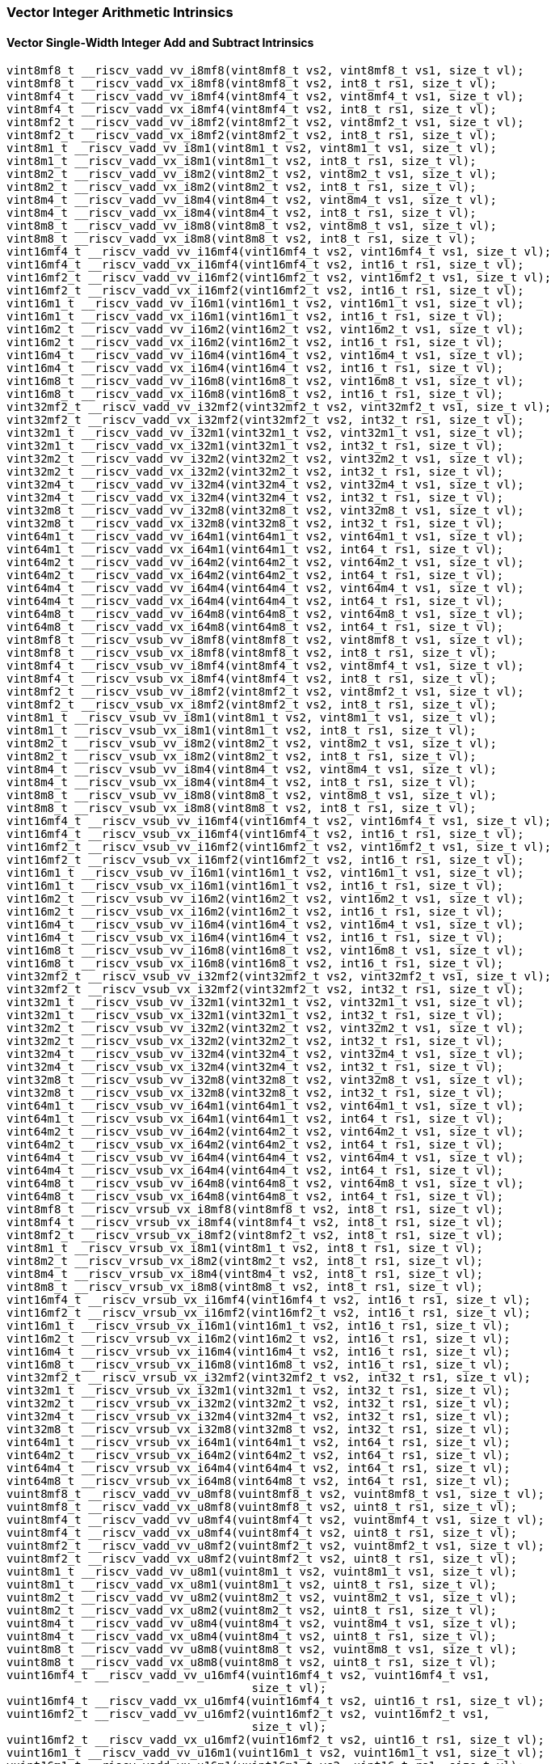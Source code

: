 
=== Vector Integer Arithmetic Intrinsics

[[vector-single-width-integer-add-and-subtract]]
==== Vector Single-Width Integer Add and Subtract Intrinsics

[,c]
----
vint8mf8_t __riscv_vadd_vv_i8mf8(vint8mf8_t vs2, vint8mf8_t vs1, size_t vl);
vint8mf8_t __riscv_vadd_vx_i8mf8(vint8mf8_t vs2, int8_t rs1, size_t vl);
vint8mf4_t __riscv_vadd_vv_i8mf4(vint8mf4_t vs2, vint8mf4_t vs1, size_t vl);
vint8mf4_t __riscv_vadd_vx_i8mf4(vint8mf4_t vs2, int8_t rs1, size_t vl);
vint8mf2_t __riscv_vadd_vv_i8mf2(vint8mf2_t vs2, vint8mf2_t vs1, size_t vl);
vint8mf2_t __riscv_vadd_vx_i8mf2(vint8mf2_t vs2, int8_t rs1, size_t vl);
vint8m1_t __riscv_vadd_vv_i8m1(vint8m1_t vs2, vint8m1_t vs1, size_t vl);
vint8m1_t __riscv_vadd_vx_i8m1(vint8m1_t vs2, int8_t rs1, size_t vl);
vint8m2_t __riscv_vadd_vv_i8m2(vint8m2_t vs2, vint8m2_t vs1, size_t vl);
vint8m2_t __riscv_vadd_vx_i8m2(vint8m2_t vs2, int8_t rs1, size_t vl);
vint8m4_t __riscv_vadd_vv_i8m4(vint8m4_t vs2, vint8m4_t vs1, size_t vl);
vint8m4_t __riscv_vadd_vx_i8m4(vint8m4_t vs2, int8_t rs1, size_t vl);
vint8m8_t __riscv_vadd_vv_i8m8(vint8m8_t vs2, vint8m8_t vs1, size_t vl);
vint8m8_t __riscv_vadd_vx_i8m8(vint8m8_t vs2, int8_t rs1, size_t vl);
vint16mf4_t __riscv_vadd_vv_i16mf4(vint16mf4_t vs2, vint16mf4_t vs1, size_t vl);
vint16mf4_t __riscv_vadd_vx_i16mf4(vint16mf4_t vs2, int16_t rs1, size_t vl);
vint16mf2_t __riscv_vadd_vv_i16mf2(vint16mf2_t vs2, vint16mf2_t vs1, size_t vl);
vint16mf2_t __riscv_vadd_vx_i16mf2(vint16mf2_t vs2, int16_t rs1, size_t vl);
vint16m1_t __riscv_vadd_vv_i16m1(vint16m1_t vs2, vint16m1_t vs1, size_t vl);
vint16m1_t __riscv_vadd_vx_i16m1(vint16m1_t vs2, int16_t rs1, size_t vl);
vint16m2_t __riscv_vadd_vv_i16m2(vint16m2_t vs2, vint16m2_t vs1, size_t vl);
vint16m2_t __riscv_vadd_vx_i16m2(vint16m2_t vs2, int16_t rs1, size_t vl);
vint16m4_t __riscv_vadd_vv_i16m4(vint16m4_t vs2, vint16m4_t vs1, size_t vl);
vint16m4_t __riscv_vadd_vx_i16m4(vint16m4_t vs2, int16_t rs1, size_t vl);
vint16m8_t __riscv_vadd_vv_i16m8(vint16m8_t vs2, vint16m8_t vs1, size_t vl);
vint16m8_t __riscv_vadd_vx_i16m8(vint16m8_t vs2, int16_t rs1, size_t vl);
vint32mf2_t __riscv_vadd_vv_i32mf2(vint32mf2_t vs2, vint32mf2_t vs1, size_t vl);
vint32mf2_t __riscv_vadd_vx_i32mf2(vint32mf2_t vs2, int32_t rs1, size_t vl);
vint32m1_t __riscv_vadd_vv_i32m1(vint32m1_t vs2, vint32m1_t vs1, size_t vl);
vint32m1_t __riscv_vadd_vx_i32m1(vint32m1_t vs2, int32_t rs1, size_t vl);
vint32m2_t __riscv_vadd_vv_i32m2(vint32m2_t vs2, vint32m2_t vs1, size_t vl);
vint32m2_t __riscv_vadd_vx_i32m2(vint32m2_t vs2, int32_t rs1, size_t vl);
vint32m4_t __riscv_vadd_vv_i32m4(vint32m4_t vs2, vint32m4_t vs1, size_t vl);
vint32m4_t __riscv_vadd_vx_i32m4(vint32m4_t vs2, int32_t rs1, size_t vl);
vint32m8_t __riscv_vadd_vv_i32m8(vint32m8_t vs2, vint32m8_t vs1, size_t vl);
vint32m8_t __riscv_vadd_vx_i32m8(vint32m8_t vs2, int32_t rs1, size_t vl);
vint64m1_t __riscv_vadd_vv_i64m1(vint64m1_t vs2, vint64m1_t vs1, size_t vl);
vint64m1_t __riscv_vadd_vx_i64m1(vint64m1_t vs2, int64_t rs1, size_t vl);
vint64m2_t __riscv_vadd_vv_i64m2(vint64m2_t vs2, vint64m2_t vs1, size_t vl);
vint64m2_t __riscv_vadd_vx_i64m2(vint64m2_t vs2, int64_t rs1, size_t vl);
vint64m4_t __riscv_vadd_vv_i64m4(vint64m4_t vs2, vint64m4_t vs1, size_t vl);
vint64m4_t __riscv_vadd_vx_i64m4(vint64m4_t vs2, int64_t rs1, size_t vl);
vint64m8_t __riscv_vadd_vv_i64m8(vint64m8_t vs2, vint64m8_t vs1, size_t vl);
vint64m8_t __riscv_vadd_vx_i64m8(vint64m8_t vs2, int64_t rs1, size_t vl);
vint8mf8_t __riscv_vsub_vv_i8mf8(vint8mf8_t vs2, vint8mf8_t vs1, size_t vl);
vint8mf8_t __riscv_vsub_vx_i8mf8(vint8mf8_t vs2, int8_t rs1, size_t vl);
vint8mf4_t __riscv_vsub_vv_i8mf4(vint8mf4_t vs2, vint8mf4_t vs1, size_t vl);
vint8mf4_t __riscv_vsub_vx_i8mf4(vint8mf4_t vs2, int8_t rs1, size_t vl);
vint8mf2_t __riscv_vsub_vv_i8mf2(vint8mf2_t vs2, vint8mf2_t vs1, size_t vl);
vint8mf2_t __riscv_vsub_vx_i8mf2(vint8mf2_t vs2, int8_t rs1, size_t vl);
vint8m1_t __riscv_vsub_vv_i8m1(vint8m1_t vs2, vint8m1_t vs1, size_t vl);
vint8m1_t __riscv_vsub_vx_i8m1(vint8m1_t vs2, int8_t rs1, size_t vl);
vint8m2_t __riscv_vsub_vv_i8m2(vint8m2_t vs2, vint8m2_t vs1, size_t vl);
vint8m2_t __riscv_vsub_vx_i8m2(vint8m2_t vs2, int8_t rs1, size_t vl);
vint8m4_t __riscv_vsub_vv_i8m4(vint8m4_t vs2, vint8m4_t vs1, size_t vl);
vint8m4_t __riscv_vsub_vx_i8m4(vint8m4_t vs2, int8_t rs1, size_t vl);
vint8m8_t __riscv_vsub_vv_i8m8(vint8m8_t vs2, vint8m8_t vs1, size_t vl);
vint8m8_t __riscv_vsub_vx_i8m8(vint8m8_t vs2, int8_t rs1, size_t vl);
vint16mf4_t __riscv_vsub_vv_i16mf4(vint16mf4_t vs2, vint16mf4_t vs1, size_t vl);
vint16mf4_t __riscv_vsub_vx_i16mf4(vint16mf4_t vs2, int16_t rs1, size_t vl);
vint16mf2_t __riscv_vsub_vv_i16mf2(vint16mf2_t vs2, vint16mf2_t vs1, size_t vl);
vint16mf2_t __riscv_vsub_vx_i16mf2(vint16mf2_t vs2, int16_t rs1, size_t vl);
vint16m1_t __riscv_vsub_vv_i16m1(vint16m1_t vs2, vint16m1_t vs1, size_t vl);
vint16m1_t __riscv_vsub_vx_i16m1(vint16m1_t vs2, int16_t rs1, size_t vl);
vint16m2_t __riscv_vsub_vv_i16m2(vint16m2_t vs2, vint16m2_t vs1, size_t vl);
vint16m2_t __riscv_vsub_vx_i16m2(vint16m2_t vs2, int16_t rs1, size_t vl);
vint16m4_t __riscv_vsub_vv_i16m4(vint16m4_t vs2, vint16m4_t vs1, size_t vl);
vint16m4_t __riscv_vsub_vx_i16m4(vint16m4_t vs2, int16_t rs1, size_t vl);
vint16m8_t __riscv_vsub_vv_i16m8(vint16m8_t vs2, vint16m8_t vs1, size_t vl);
vint16m8_t __riscv_vsub_vx_i16m8(vint16m8_t vs2, int16_t rs1, size_t vl);
vint32mf2_t __riscv_vsub_vv_i32mf2(vint32mf2_t vs2, vint32mf2_t vs1, size_t vl);
vint32mf2_t __riscv_vsub_vx_i32mf2(vint32mf2_t vs2, int32_t rs1, size_t vl);
vint32m1_t __riscv_vsub_vv_i32m1(vint32m1_t vs2, vint32m1_t vs1, size_t vl);
vint32m1_t __riscv_vsub_vx_i32m1(vint32m1_t vs2, int32_t rs1, size_t vl);
vint32m2_t __riscv_vsub_vv_i32m2(vint32m2_t vs2, vint32m2_t vs1, size_t vl);
vint32m2_t __riscv_vsub_vx_i32m2(vint32m2_t vs2, int32_t rs1, size_t vl);
vint32m4_t __riscv_vsub_vv_i32m4(vint32m4_t vs2, vint32m4_t vs1, size_t vl);
vint32m4_t __riscv_vsub_vx_i32m4(vint32m4_t vs2, int32_t rs1, size_t vl);
vint32m8_t __riscv_vsub_vv_i32m8(vint32m8_t vs2, vint32m8_t vs1, size_t vl);
vint32m8_t __riscv_vsub_vx_i32m8(vint32m8_t vs2, int32_t rs1, size_t vl);
vint64m1_t __riscv_vsub_vv_i64m1(vint64m1_t vs2, vint64m1_t vs1, size_t vl);
vint64m1_t __riscv_vsub_vx_i64m1(vint64m1_t vs2, int64_t rs1, size_t vl);
vint64m2_t __riscv_vsub_vv_i64m2(vint64m2_t vs2, vint64m2_t vs1, size_t vl);
vint64m2_t __riscv_vsub_vx_i64m2(vint64m2_t vs2, int64_t rs1, size_t vl);
vint64m4_t __riscv_vsub_vv_i64m4(vint64m4_t vs2, vint64m4_t vs1, size_t vl);
vint64m4_t __riscv_vsub_vx_i64m4(vint64m4_t vs2, int64_t rs1, size_t vl);
vint64m8_t __riscv_vsub_vv_i64m8(vint64m8_t vs2, vint64m8_t vs1, size_t vl);
vint64m8_t __riscv_vsub_vx_i64m8(vint64m8_t vs2, int64_t rs1, size_t vl);
vint8mf8_t __riscv_vrsub_vx_i8mf8(vint8mf8_t vs2, int8_t rs1, size_t vl);
vint8mf4_t __riscv_vrsub_vx_i8mf4(vint8mf4_t vs2, int8_t rs1, size_t vl);
vint8mf2_t __riscv_vrsub_vx_i8mf2(vint8mf2_t vs2, int8_t rs1, size_t vl);
vint8m1_t __riscv_vrsub_vx_i8m1(vint8m1_t vs2, int8_t rs1, size_t vl);
vint8m2_t __riscv_vrsub_vx_i8m2(vint8m2_t vs2, int8_t rs1, size_t vl);
vint8m4_t __riscv_vrsub_vx_i8m4(vint8m4_t vs2, int8_t rs1, size_t vl);
vint8m8_t __riscv_vrsub_vx_i8m8(vint8m8_t vs2, int8_t rs1, size_t vl);
vint16mf4_t __riscv_vrsub_vx_i16mf4(vint16mf4_t vs2, int16_t rs1, size_t vl);
vint16mf2_t __riscv_vrsub_vx_i16mf2(vint16mf2_t vs2, int16_t rs1, size_t vl);
vint16m1_t __riscv_vrsub_vx_i16m1(vint16m1_t vs2, int16_t rs1, size_t vl);
vint16m2_t __riscv_vrsub_vx_i16m2(vint16m2_t vs2, int16_t rs1, size_t vl);
vint16m4_t __riscv_vrsub_vx_i16m4(vint16m4_t vs2, int16_t rs1, size_t vl);
vint16m8_t __riscv_vrsub_vx_i16m8(vint16m8_t vs2, int16_t rs1, size_t vl);
vint32mf2_t __riscv_vrsub_vx_i32mf2(vint32mf2_t vs2, int32_t rs1, size_t vl);
vint32m1_t __riscv_vrsub_vx_i32m1(vint32m1_t vs2, int32_t rs1, size_t vl);
vint32m2_t __riscv_vrsub_vx_i32m2(vint32m2_t vs2, int32_t rs1, size_t vl);
vint32m4_t __riscv_vrsub_vx_i32m4(vint32m4_t vs2, int32_t rs1, size_t vl);
vint32m8_t __riscv_vrsub_vx_i32m8(vint32m8_t vs2, int32_t rs1, size_t vl);
vint64m1_t __riscv_vrsub_vx_i64m1(vint64m1_t vs2, int64_t rs1, size_t vl);
vint64m2_t __riscv_vrsub_vx_i64m2(vint64m2_t vs2, int64_t rs1, size_t vl);
vint64m4_t __riscv_vrsub_vx_i64m4(vint64m4_t vs2, int64_t rs1, size_t vl);
vint64m8_t __riscv_vrsub_vx_i64m8(vint64m8_t vs2, int64_t rs1, size_t vl);
vuint8mf8_t __riscv_vadd_vv_u8mf8(vuint8mf8_t vs2, vuint8mf8_t vs1, size_t vl);
vuint8mf8_t __riscv_vadd_vx_u8mf8(vuint8mf8_t vs2, uint8_t rs1, size_t vl);
vuint8mf4_t __riscv_vadd_vv_u8mf4(vuint8mf4_t vs2, vuint8mf4_t vs1, size_t vl);
vuint8mf4_t __riscv_vadd_vx_u8mf4(vuint8mf4_t vs2, uint8_t rs1, size_t vl);
vuint8mf2_t __riscv_vadd_vv_u8mf2(vuint8mf2_t vs2, vuint8mf2_t vs1, size_t vl);
vuint8mf2_t __riscv_vadd_vx_u8mf2(vuint8mf2_t vs2, uint8_t rs1, size_t vl);
vuint8m1_t __riscv_vadd_vv_u8m1(vuint8m1_t vs2, vuint8m1_t vs1, size_t vl);
vuint8m1_t __riscv_vadd_vx_u8m1(vuint8m1_t vs2, uint8_t rs1, size_t vl);
vuint8m2_t __riscv_vadd_vv_u8m2(vuint8m2_t vs2, vuint8m2_t vs1, size_t vl);
vuint8m2_t __riscv_vadd_vx_u8m2(vuint8m2_t vs2, uint8_t rs1, size_t vl);
vuint8m4_t __riscv_vadd_vv_u8m4(vuint8m4_t vs2, vuint8m4_t vs1, size_t vl);
vuint8m4_t __riscv_vadd_vx_u8m4(vuint8m4_t vs2, uint8_t rs1, size_t vl);
vuint8m8_t __riscv_vadd_vv_u8m8(vuint8m8_t vs2, vuint8m8_t vs1, size_t vl);
vuint8m8_t __riscv_vadd_vx_u8m8(vuint8m8_t vs2, uint8_t rs1, size_t vl);
vuint16mf4_t __riscv_vadd_vv_u16mf4(vuint16mf4_t vs2, vuint16mf4_t vs1,
                                    size_t vl);
vuint16mf4_t __riscv_vadd_vx_u16mf4(vuint16mf4_t vs2, uint16_t rs1, size_t vl);
vuint16mf2_t __riscv_vadd_vv_u16mf2(vuint16mf2_t vs2, vuint16mf2_t vs1,
                                    size_t vl);
vuint16mf2_t __riscv_vadd_vx_u16mf2(vuint16mf2_t vs2, uint16_t rs1, size_t vl);
vuint16m1_t __riscv_vadd_vv_u16m1(vuint16m1_t vs2, vuint16m1_t vs1, size_t vl);
vuint16m1_t __riscv_vadd_vx_u16m1(vuint16m1_t vs2, uint16_t rs1, size_t vl);
vuint16m2_t __riscv_vadd_vv_u16m2(vuint16m2_t vs2, vuint16m2_t vs1, size_t vl);
vuint16m2_t __riscv_vadd_vx_u16m2(vuint16m2_t vs2, uint16_t rs1, size_t vl);
vuint16m4_t __riscv_vadd_vv_u16m4(vuint16m4_t vs2, vuint16m4_t vs1, size_t vl);
vuint16m4_t __riscv_vadd_vx_u16m4(vuint16m4_t vs2, uint16_t rs1, size_t vl);
vuint16m8_t __riscv_vadd_vv_u16m8(vuint16m8_t vs2, vuint16m8_t vs1, size_t vl);
vuint16m8_t __riscv_vadd_vx_u16m8(vuint16m8_t vs2, uint16_t rs1, size_t vl);
vuint32mf2_t __riscv_vadd_vv_u32mf2(vuint32mf2_t vs2, vuint32mf2_t vs1,
                                    size_t vl);
vuint32mf2_t __riscv_vadd_vx_u32mf2(vuint32mf2_t vs2, uint32_t rs1, size_t vl);
vuint32m1_t __riscv_vadd_vv_u32m1(vuint32m1_t vs2, vuint32m1_t vs1, size_t vl);
vuint32m1_t __riscv_vadd_vx_u32m1(vuint32m1_t vs2, uint32_t rs1, size_t vl);
vuint32m2_t __riscv_vadd_vv_u32m2(vuint32m2_t vs2, vuint32m2_t vs1, size_t vl);
vuint32m2_t __riscv_vadd_vx_u32m2(vuint32m2_t vs2, uint32_t rs1, size_t vl);
vuint32m4_t __riscv_vadd_vv_u32m4(vuint32m4_t vs2, vuint32m4_t vs1, size_t vl);
vuint32m4_t __riscv_vadd_vx_u32m4(vuint32m4_t vs2, uint32_t rs1, size_t vl);
vuint32m8_t __riscv_vadd_vv_u32m8(vuint32m8_t vs2, vuint32m8_t vs1, size_t vl);
vuint32m8_t __riscv_vadd_vx_u32m8(vuint32m8_t vs2, uint32_t rs1, size_t vl);
vuint64m1_t __riscv_vadd_vv_u64m1(vuint64m1_t vs2, vuint64m1_t vs1, size_t vl);
vuint64m1_t __riscv_vadd_vx_u64m1(vuint64m1_t vs2, uint64_t rs1, size_t vl);
vuint64m2_t __riscv_vadd_vv_u64m2(vuint64m2_t vs2, vuint64m2_t vs1, size_t vl);
vuint64m2_t __riscv_vadd_vx_u64m2(vuint64m2_t vs2, uint64_t rs1, size_t vl);
vuint64m4_t __riscv_vadd_vv_u64m4(vuint64m4_t vs2, vuint64m4_t vs1, size_t vl);
vuint64m4_t __riscv_vadd_vx_u64m4(vuint64m4_t vs2, uint64_t rs1, size_t vl);
vuint64m8_t __riscv_vadd_vv_u64m8(vuint64m8_t vs2, vuint64m8_t vs1, size_t vl);
vuint64m8_t __riscv_vadd_vx_u64m8(vuint64m8_t vs2, uint64_t rs1, size_t vl);
vuint8mf8_t __riscv_vsub_vv_u8mf8(vuint8mf8_t vs2, vuint8mf8_t vs1, size_t vl);
vuint8mf8_t __riscv_vsub_vx_u8mf8(vuint8mf8_t vs2, uint8_t rs1, size_t vl);
vuint8mf4_t __riscv_vsub_vv_u8mf4(vuint8mf4_t vs2, vuint8mf4_t vs1, size_t vl);
vuint8mf4_t __riscv_vsub_vx_u8mf4(vuint8mf4_t vs2, uint8_t rs1, size_t vl);
vuint8mf2_t __riscv_vsub_vv_u8mf2(vuint8mf2_t vs2, vuint8mf2_t vs1, size_t vl);
vuint8mf2_t __riscv_vsub_vx_u8mf2(vuint8mf2_t vs2, uint8_t rs1, size_t vl);
vuint8m1_t __riscv_vsub_vv_u8m1(vuint8m1_t vs2, vuint8m1_t vs1, size_t vl);
vuint8m1_t __riscv_vsub_vx_u8m1(vuint8m1_t vs2, uint8_t rs1, size_t vl);
vuint8m2_t __riscv_vsub_vv_u8m2(vuint8m2_t vs2, vuint8m2_t vs1, size_t vl);
vuint8m2_t __riscv_vsub_vx_u8m2(vuint8m2_t vs2, uint8_t rs1, size_t vl);
vuint8m4_t __riscv_vsub_vv_u8m4(vuint8m4_t vs2, vuint8m4_t vs1, size_t vl);
vuint8m4_t __riscv_vsub_vx_u8m4(vuint8m4_t vs2, uint8_t rs1, size_t vl);
vuint8m8_t __riscv_vsub_vv_u8m8(vuint8m8_t vs2, vuint8m8_t vs1, size_t vl);
vuint8m8_t __riscv_vsub_vx_u8m8(vuint8m8_t vs2, uint8_t rs1, size_t vl);
vuint16mf4_t __riscv_vsub_vv_u16mf4(vuint16mf4_t vs2, vuint16mf4_t vs1,
                                    size_t vl);
vuint16mf4_t __riscv_vsub_vx_u16mf4(vuint16mf4_t vs2, uint16_t rs1, size_t vl);
vuint16mf2_t __riscv_vsub_vv_u16mf2(vuint16mf2_t vs2, vuint16mf2_t vs1,
                                    size_t vl);
vuint16mf2_t __riscv_vsub_vx_u16mf2(vuint16mf2_t vs2, uint16_t rs1, size_t vl);
vuint16m1_t __riscv_vsub_vv_u16m1(vuint16m1_t vs2, vuint16m1_t vs1, size_t vl);
vuint16m1_t __riscv_vsub_vx_u16m1(vuint16m1_t vs2, uint16_t rs1, size_t vl);
vuint16m2_t __riscv_vsub_vv_u16m2(vuint16m2_t vs2, vuint16m2_t vs1, size_t vl);
vuint16m2_t __riscv_vsub_vx_u16m2(vuint16m2_t vs2, uint16_t rs1, size_t vl);
vuint16m4_t __riscv_vsub_vv_u16m4(vuint16m4_t vs2, vuint16m4_t vs1, size_t vl);
vuint16m4_t __riscv_vsub_vx_u16m4(vuint16m4_t vs2, uint16_t rs1, size_t vl);
vuint16m8_t __riscv_vsub_vv_u16m8(vuint16m8_t vs2, vuint16m8_t vs1, size_t vl);
vuint16m8_t __riscv_vsub_vx_u16m8(vuint16m8_t vs2, uint16_t rs1, size_t vl);
vuint32mf2_t __riscv_vsub_vv_u32mf2(vuint32mf2_t vs2, vuint32mf2_t vs1,
                                    size_t vl);
vuint32mf2_t __riscv_vsub_vx_u32mf2(vuint32mf2_t vs2, uint32_t rs1, size_t vl);
vuint32m1_t __riscv_vsub_vv_u32m1(vuint32m1_t vs2, vuint32m1_t vs1, size_t vl);
vuint32m1_t __riscv_vsub_vx_u32m1(vuint32m1_t vs2, uint32_t rs1, size_t vl);
vuint32m2_t __riscv_vsub_vv_u32m2(vuint32m2_t vs2, vuint32m2_t vs1, size_t vl);
vuint32m2_t __riscv_vsub_vx_u32m2(vuint32m2_t vs2, uint32_t rs1, size_t vl);
vuint32m4_t __riscv_vsub_vv_u32m4(vuint32m4_t vs2, vuint32m4_t vs1, size_t vl);
vuint32m4_t __riscv_vsub_vx_u32m4(vuint32m4_t vs2, uint32_t rs1, size_t vl);
vuint32m8_t __riscv_vsub_vv_u32m8(vuint32m8_t vs2, vuint32m8_t vs1, size_t vl);
vuint32m8_t __riscv_vsub_vx_u32m8(vuint32m8_t vs2, uint32_t rs1, size_t vl);
vuint64m1_t __riscv_vsub_vv_u64m1(vuint64m1_t vs2, vuint64m1_t vs1, size_t vl);
vuint64m1_t __riscv_vsub_vx_u64m1(vuint64m1_t vs2, uint64_t rs1, size_t vl);
vuint64m2_t __riscv_vsub_vv_u64m2(vuint64m2_t vs2, vuint64m2_t vs1, size_t vl);
vuint64m2_t __riscv_vsub_vx_u64m2(vuint64m2_t vs2, uint64_t rs1, size_t vl);
vuint64m4_t __riscv_vsub_vv_u64m4(vuint64m4_t vs2, vuint64m4_t vs1, size_t vl);
vuint64m4_t __riscv_vsub_vx_u64m4(vuint64m4_t vs2, uint64_t rs1, size_t vl);
vuint64m8_t __riscv_vsub_vv_u64m8(vuint64m8_t vs2, vuint64m8_t vs1, size_t vl);
vuint64m8_t __riscv_vsub_vx_u64m8(vuint64m8_t vs2, uint64_t rs1, size_t vl);
vuint8mf8_t __riscv_vrsub_vx_u8mf8(vuint8mf8_t vs2, uint8_t rs1, size_t vl);
vuint8mf4_t __riscv_vrsub_vx_u8mf4(vuint8mf4_t vs2, uint8_t rs1, size_t vl);
vuint8mf2_t __riscv_vrsub_vx_u8mf2(vuint8mf2_t vs2, uint8_t rs1, size_t vl);
vuint8m1_t __riscv_vrsub_vx_u8m1(vuint8m1_t vs2, uint8_t rs1, size_t vl);
vuint8m2_t __riscv_vrsub_vx_u8m2(vuint8m2_t vs2, uint8_t rs1, size_t vl);
vuint8m4_t __riscv_vrsub_vx_u8m4(vuint8m4_t vs2, uint8_t rs1, size_t vl);
vuint8m8_t __riscv_vrsub_vx_u8m8(vuint8m8_t vs2, uint8_t rs1, size_t vl);
vuint16mf4_t __riscv_vrsub_vx_u16mf4(vuint16mf4_t vs2, uint16_t rs1, size_t vl);
vuint16mf2_t __riscv_vrsub_vx_u16mf2(vuint16mf2_t vs2, uint16_t rs1, size_t vl);
vuint16m1_t __riscv_vrsub_vx_u16m1(vuint16m1_t vs2, uint16_t rs1, size_t vl);
vuint16m2_t __riscv_vrsub_vx_u16m2(vuint16m2_t vs2, uint16_t rs1, size_t vl);
vuint16m4_t __riscv_vrsub_vx_u16m4(vuint16m4_t vs2, uint16_t rs1, size_t vl);
vuint16m8_t __riscv_vrsub_vx_u16m8(vuint16m8_t vs2, uint16_t rs1, size_t vl);
vuint32mf2_t __riscv_vrsub_vx_u32mf2(vuint32mf2_t vs2, uint32_t rs1, size_t vl);
vuint32m1_t __riscv_vrsub_vx_u32m1(vuint32m1_t vs2, uint32_t rs1, size_t vl);
vuint32m2_t __riscv_vrsub_vx_u32m2(vuint32m2_t vs2, uint32_t rs1, size_t vl);
vuint32m4_t __riscv_vrsub_vx_u32m4(vuint32m4_t vs2, uint32_t rs1, size_t vl);
vuint32m8_t __riscv_vrsub_vx_u32m8(vuint32m8_t vs2, uint32_t rs1, size_t vl);
vuint64m1_t __riscv_vrsub_vx_u64m1(vuint64m1_t vs2, uint64_t rs1, size_t vl);
vuint64m2_t __riscv_vrsub_vx_u64m2(vuint64m2_t vs2, uint64_t rs1, size_t vl);
vuint64m4_t __riscv_vrsub_vx_u64m4(vuint64m4_t vs2, uint64_t rs1, size_t vl);
vuint64m8_t __riscv_vrsub_vx_u64m8(vuint64m8_t vs2, uint64_t rs1, size_t vl);
// masked functions
vint8mf8_t __riscv_vadd_vv_i8mf8_m(vbool64_t vm, vint8mf8_t vs2, vint8mf8_t vs1,
                                   size_t vl);
vint8mf8_t __riscv_vadd_vx_i8mf8_m(vbool64_t vm, vint8mf8_t vs2, int8_t rs1,
                                   size_t vl);
vint8mf4_t __riscv_vadd_vv_i8mf4_m(vbool32_t vm, vint8mf4_t vs2, vint8mf4_t vs1,
                                   size_t vl);
vint8mf4_t __riscv_vadd_vx_i8mf4_m(vbool32_t vm, vint8mf4_t vs2, int8_t rs1,
                                   size_t vl);
vint8mf2_t __riscv_vadd_vv_i8mf2_m(vbool16_t vm, vint8mf2_t vs2, vint8mf2_t vs1,
                                   size_t vl);
vint8mf2_t __riscv_vadd_vx_i8mf2_m(vbool16_t vm, vint8mf2_t vs2, int8_t rs1,
                                   size_t vl);
vint8m1_t __riscv_vadd_vv_i8m1_m(vbool8_t vm, vint8m1_t vs2, vint8m1_t vs1,
                                 size_t vl);
vint8m1_t __riscv_vadd_vx_i8m1_m(vbool8_t vm, vint8m1_t vs2, int8_t rs1,
                                 size_t vl);
vint8m2_t __riscv_vadd_vv_i8m2_m(vbool4_t vm, vint8m2_t vs2, vint8m2_t vs1,
                                 size_t vl);
vint8m2_t __riscv_vadd_vx_i8m2_m(vbool4_t vm, vint8m2_t vs2, int8_t rs1,
                                 size_t vl);
vint8m4_t __riscv_vadd_vv_i8m4_m(vbool2_t vm, vint8m4_t vs2, vint8m4_t vs1,
                                 size_t vl);
vint8m4_t __riscv_vadd_vx_i8m4_m(vbool2_t vm, vint8m4_t vs2, int8_t rs1,
                                 size_t vl);
vint8m8_t __riscv_vadd_vv_i8m8_m(vbool1_t vm, vint8m8_t vs2, vint8m8_t vs1,
                                 size_t vl);
vint8m8_t __riscv_vadd_vx_i8m8_m(vbool1_t vm, vint8m8_t vs2, int8_t rs1,
                                 size_t vl);
vint16mf4_t __riscv_vadd_vv_i16mf4_m(vbool64_t vm, vint16mf4_t vs2,
                                     vint16mf4_t vs1, size_t vl);
vint16mf4_t __riscv_vadd_vx_i16mf4_m(vbool64_t vm, vint16mf4_t vs2, int16_t rs1,
                                     size_t vl);
vint16mf2_t __riscv_vadd_vv_i16mf2_m(vbool32_t vm, vint16mf2_t vs2,
                                     vint16mf2_t vs1, size_t vl);
vint16mf2_t __riscv_vadd_vx_i16mf2_m(vbool32_t vm, vint16mf2_t vs2, int16_t rs1,
                                     size_t vl);
vint16m1_t __riscv_vadd_vv_i16m1_m(vbool16_t vm, vint16m1_t vs2, vint16m1_t vs1,
                                   size_t vl);
vint16m1_t __riscv_vadd_vx_i16m1_m(vbool16_t vm, vint16m1_t vs2, int16_t rs1,
                                   size_t vl);
vint16m2_t __riscv_vadd_vv_i16m2_m(vbool8_t vm, vint16m2_t vs2, vint16m2_t vs1,
                                   size_t vl);
vint16m2_t __riscv_vadd_vx_i16m2_m(vbool8_t vm, vint16m2_t vs2, int16_t rs1,
                                   size_t vl);
vint16m4_t __riscv_vadd_vv_i16m4_m(vbool4_t vm, vint16m4_t vs2, vint16m4_t vs1,
                                   size_t vl);
vint16m4_t __riscv_vadd_vx_i16m4_m(vbool4_t vm, vint16m4_t vs2, int16_t rs1,
                                   size_t vl);
vint16m8_t __riscv_vadd_vv_i16m8_m(vbool2_t vm, vint16m8_t vs2, vint16m8_t vs1,
                                   size_t vl);
vint16m8_t __riscv_vadd_vx_i16m8_m(vbool2_t vm, vint16m8_t vs2, int16_t rs1,
                                   size_t vl);
vint32mf2_t __riscv_vadd_vv_i32mf2_m(vbool64_t vm, vint32mf2_t vs2,
                                     vint32mf2_t vs1, size_t vl);
vint32mf2_t __riscv_vadd_vx_i32mf2_m(vbool64_t vm, vint32mf2_t vs2, int32_t rs1,
                                     size_t vl);
vint32m1_t __riscv_vadd_vv_i32m1_m(vbool32_t vm, vint32m1_t vs2, vint32m1_t vs1,
                                   size_t vl);
vint32m1_t __riscv_vadd_vx_i32m1_m(vbool32_t vm, vint32m1_t vs2, int32_t rs1,
                                   size_t vl);
vint32m2_t __riscv_vadd_vv_i32m2_m(vbool16_t vm, vint32m2_t vs2, vint32m2_t vs1,
                                   size_t vl);
vint32m2_t __riscv_vadd_vx_i32m2_m(vbool16_t vm, vint32m2_t vs2, int32_t rs1,
                                   size_t vl);
vint32m4_t __riscv_vadd_vv_i32m4_m(vbool8_t vm, vint32m4_t vs2, vint32m4_t vs1,
                                   size_t vl);
vint32m4_t __riscv_vadd_vx_i32m4_m(vbool8_t vm, vint32m4_t vs2, int32_t rs1,
                                   size_t vl);
vint32m8_t __riscv_vadd_vv_i32m8_m(vbool4_t vm, vint32m8_t vs2, vint32m8_t vs1,
                                   size_t vl);
vint32m8_t __riscv_vadd_vx_i32m8_m(vbool4_t vm, vint32m8_t vs2, int32_t rs1,
                                   size_t vl);
vint64m1_t __riscv_vadd_vv_i64m1_m(vbool64_t vm, vint64m1_t vs2, vint64m1_t vs1,
                                   size_t vl);
vint64m1_t __riscv_vadd_vx_i64m1_m(vbool64_t vm, vint64m1_t vs2, int64_t rs1,
                                   size_t vl);
vint64m2_t __riscv_vadd_vv_i64m2_m(vbool32_t vm, vint64m2_t vs2, vint64m2_t vs1,
                                   size_t vl);
vint64m2_t __riscv_vadd_vx_i64m2_m(vbool32_t vm, vint64m2_t vs2, int64_t rs1,
                                   size_t vl);
vint64m4_t __riscv_vadd_vv_i64m4_m(vbool16_t vm, vint64m4_t vs2, vint64m4_t vs1,
                                   size_t vl);
vint64m4_t __riscv_vadd_vx_i64m4_m(vbool16_t vm, vint64m4_t vs2, int64_t rs1,
                                   size_t vl);
vint64m8_t __riscv_vadd_vv_i64m8_m(vbool8_t vm, vint64m8_t vs2, vint64m8_t vs1,
                                   size_t vl);
vint64m8_t __riscv_vadd_vx_i64m8_m(vbool8_t vm, vint64m8_t vs2, int64_t rs1,
                                   size_t vl);
vint8mf8_t __riscv_vsub_vv_i8mf8_m(vbool64_t vm, vint8mf8_t vs2, vint8mf8_t vs1,
                                   size_t vl);
vint8mf8_t __riscv_vsub_vx_i8mf8_m(vbool64_t vm, vint8mf8_t vs2, int8_t rs1,
                                   size_t vl);
vint8mf4_t __riscv_vsub_vv_i8mf4_m(vbool32_t vm, vint8mf4_t vs2, vint8mf4_t vs1,
                                   size_t vl);
vint8mf4_t __riscv_vsub_vx_i8mf4_m(vbool32_t vm, vint8mf4_t vs2, int8_t rs1,
                                   size_t vl);
vint8mf2_t __riscv_vsub_vv_i8mf2_m(vbool16_t vm, vint8mf2_t vs2, vint8mf2_t vs1,
                                   size_t vl);
vint8mf2_t __riscv_vsub_vx_i8mf2_m(vbool16_t vm, vint8mf2_t vs2, int8_t rs1,
                                   size_t vl);
vint8m1_t __riscv_vsub_vv_i8m1_m(vbool8_t vm, vint8m1_t vs2, vint8m1_t vs1,
                                 size_t vl);
vint8m1_t __riscv_vsub_vx_i8m1_m(vbool8_t vm, vint8m1_t vs2, int8_t rs1,
                                 size_t vl);
vint8m2_t __riscv_vsub_vv_i8m2_m(vbool4_t vm, vint8m2_t vs2, vint8m2_t vs1,
                                 size_t vl);
vint8m2_t __riscv_vsub_vx_i8m2_m(vbool4_t vm, vint8m2_t vs2, int8_t rs1,
                                 size_t vl);
vint8m4_t __riscv_vsub_vv_i8m4_m(vbool2_t vm, vint8m4_t vs2, vint8m4_t vs1,
                                 size_t vl);
vint8m4_t __riscv_vsub_vx_i8m4_m(vbool2_t vm, vint8m4_t vs2, int8_t rs1,
                                 size_t vl);
vint8m8_t __riscv_vsub_vv_i8m8_m(vbool1_t vm, vint8m8_t vs2, vint8m8_t vs1,
                                 size_t vl);
vint8m8_t __riscv_vsub_vx_i8m8_m(vbool1_t vm, vint8m8_t vs2, int8_t rs1,
                                 size_t vl);
vint16mf4_t __riscv_vsub_vv_i16mf4_m(vbool64_t vm, vint16mf4_t vs2,
                                     vint16mf4_t vs1, size_t vl);
vint16mf4_t __riscv_vsub_vx_i16mf4_m(vbool64_t vm, vint16mf4_t vs2, int16_t rs1,
                                     size_t vl);
vint16mf2_t __riscv_vsub_vv_i16mf2_m(vbool32_t vm, vint16mf2_t vs2,
                                     vint16mf2_t vs1, size_t vl);
vint16mf2_t __riscv_vsub_vx_i16mf2_m(vbool32_t vm, vint16mf2_t vs2, int16_t rs1,
                                     size_t vl);
vint16m1_t __riscv_vsub_vv_i16m1_m(vbool16_t vm, vint16m1_t vs2, vint16m1_t vs1,
                                   size_t vl);
vint16m1_t __riscv_vsub_vx_i16m1_m(vbool16_t vm, vint16m1_t vs2, int16_t rs1,
                                   size_t vl);
vint16m2_t __riscv_vsub_vv_i16m2_m(vbool8_t vm, vint16m2_t vs2, vint16m2_t vs1,
                                   size_t vl);
vint16m2_t __riscv_vsub_vx_i16m2_m(vbool8_t vm, vint16m2_t vs2, int16_t rs1,
                                   size_t vl);
vint16m4_t __riscv_vsub_vv_i16m4_m(vbool4_t vm, vint16m4_t vs2, vint16m4_t vs1,
                                   size_t vl);
vint16m4_t __riscv_vsub_vx_i16m4_m(vbool4_t vm, vint16m4_t vs2, int16_t rs1,
                                   size_t vl);
vint16m8_t __riscv_vsub_vv_i16m8_m(vbool2_t vm, vint16m8_t vs2, vint16m8_t vs1,
                                   size_t vl);
vint16m8_t __riscv_vsub_vx_i16m8_m(vbool2_t vm, vint16m8_t vs2, int16_t rs1,
                                   size_t vl);
vint32mf2_t __riscv_vsub_vv_i32mf2_m(vbool64_t vm, vint32mf2_t vs2,
                                     vint32mf2_t vs1, size_t vl);
vint32mf2_t __riscv_vsub_vx_i32mf2_m(vbool64_t vm, vint32mf2_t vs2, int32_t rs1,
                                     size_t vl);
vint32m1_t __riscv_vsub_vv_i32m1_m(vbool32_t vm, vint32m1_t vs2, vint32m1_t vs1,
                                   size_t vl);
vint32m1_t __riscv_vsub_vx_i32m1_m(vbool32_t vm, vint32m1_t vs2, int32_t rs1,
                                   size_t vl);
vint32m2_t __riscv_vsub_vv_i32m2_m(vbool16_t vm, vint32m2_t vs2, vint32m2_t vs1,
                                   size_t vl);
vint32m2_t __riscv_vsub_vx_i32m2_m(vbool16_t vm, vint32m2_t vs2, int32_t rs1,
                                   size_t vl);
vint32m4_t __riscv_vsub_vv_i32m4_m(vbool8_t vm, vint32m4_t vs2, vint32m4_t vs1,
                                   size_t vl);
vint32m4_t __riscv_vsub_vx_i32m4_m(vbool8_t vm, vint32m4_t vs2, int32_t rs1,
                                   size_t vl);
vint32m8_t __riscv_vsub_vv_i32m8_m(vbool4_t vm, vint32m8_t vs2, vint32m8_t vs1,
                                   size_t vl);
vint32m8_t __riscv_vsub_vx_i32m8_m(vbool4_t vm, vint32m8_t vs2, int32_t rs1,
                                   size_t vl);
vint64m1_t __riscv_vsub_vv_i64m1_m(vbool64_t vm, vint64m1_t vs2, vint64m1_t vs1,
                                   size_t vl);
vint64m1_t __riscv_vsub_vx_i64m1_m(vbool64_t vm, vint64m1_t vs2, int64_t rs1,
                                   size_t vl);
vint64m2_t __riscv_vsub_vv_i64m2_m(vbool32_t vm, vint64m2_t vs2, vint64m2_t vs1,
                                   size_t vl);
vint64m2_t __riscv_vsub_vx_i64m2_m(vbool32_t vm, vint64m2_t vs2, int64_t rs1,
                                   size_t vl);
vint64m4_t __riscv_vsub_vv_i64m4_m(vbool16_t vm, vint64m4_t vs2, vint64m4_t vs1,
                                   size_t vl);
vint64m4_t __riscv_vsub_vx_i64m4_m(vbool16_t vm, vint64m4_t vs2, int64_t rs1,
                                   size_t vl);
vint64m8_t __riscv_vsub_vv_i64m8_m(vbool8_t vm, vint64m8_t vs2, vint64m8_t vs1,
                                   size_t vl);
vint64m8_t __riscv_vsub_vx_i64m8_m(vbool8_t vm, vint64m8_t vs2, int64_t rs1,
                                   size_t vl);
vint8mf8_t __riscv_vrsub_vx_i8mf8_m(vbool64_t vm, vint8mf8_t vs2, int8_t rs1,
                                    size_t vl);
vint8mf4_t __riscv_vrsub_vx_i8mf4_m(vbool32_t vm, vint8mf4_t vs2, int8_t rs1,
                                    size_t vl);
vint8mf2_t __riscv_vrsub_vx_i8mf2_m(vbool16_t vm, vint8mf2_t vs2, int8_t rs1,
                                    size_t vl);
vint8m1_t __riscv_vrsub_vx_i8m1_m(vbool8_t vm, vint8m1_t vs2, int8_t rs1,
                                  size_t vl);
vint8m2_t __riscv_vrsub_vx_i8m2_m(vbool4_t vm, vint8m2_t vs2, int8_t rs1,
                                  size_t vl);
vint8m4_t __riscv_vrsub_vx_i8m4_m(vbool2_t vm, vint8m4_t vs2, int8_t rs1,
                                  size_t vl);
vint8m8_t __riscv_vrsub_vx_i8m8_m(vbool1_t vm, vint8m8_t vs2, int8_t rs1,
                                  size_t vl);
vint16mf4_t __riscv_vrsub_vx_i16mf4_m(vbool64_t vm, vint16mf4_t vs2,
                                      int16_t rs1, size_t vl);
vint16mf2_t __riscv_vrsub_vx_i16mf2_m(vbool32_t vm, vint16mf2_t vs2,
                                      int16_t rs1, size_t vl);
vint16m1_t __riscv_vrsub_vx_i16m1_m(vbool16_t vm, vint16m1_t vs2, int16_t rs1,
                                    size_t vl);
vint16m2_t __riscv_vrsub_vx_i16m2_m(vbool8_t vm, vint16m2_t vs2, int16_t rs1,
                                    size_t vl);
vint16m4_t __riscv_vrsub_vx_i16m4_m(vbool4_t vm, vint16m4_t vs2, int16_t rs1,
                                    size_t vl);
vint16m8_t __riscv_vrsub_vx_i16m8_m(vbool2_t vm, vint16m8_t vs2, int16_t rs1,
                                    size_t vl);
vint32mf2_t __riscv_vrsub_vx_i32mf2_m(vbool64_t vm, vint32mf2_t vs2,
                                      int32_t rs1, size_t vl);
vint32m1_t __riscv_vrsub_vx_i32m1_m(vbool32_t vm, vint32m1_t vs2, int32_t rs1,
                                    size_t vl);
vint32m2_t __riscv_vrsub_vx_i32m2_m(vbool16_t vm, vint32m2_t vs2, int32_t rs1,
                                    size_t vl);
vint32m4_t __riscv_vrsub_vx_i32m4_m(vbool8_t vm, vint32m4_t vs2, int32_t rs1,
                                    size_t vl);
vint32m8_t __riscv_vrsub_vx_i32m8_m(vbool4_t vm, vint32m8_t vs2, int32_t rs1,
                                    size_t vl);
vint64m1_t __riscv_vrsub_vx_i64m1_m(vbool64_t vm, vint64m1_t vs2, int64_t rs1,
                                    size_t vl);
vint64m2_t __riscv_vrsub_vx_i64m2_m(vbool32_t vm, vint64m2_t vs2, int64_t rs1,
                                    size_t vl);
vint64m4_t __riscv_vrsub_vx_i64m4_m(vbool16_t vm, vint64m4_t vs2, int64_t rs1,
                                    size_t vl);
vint64m8_t __riscv_vrsub_vx_i64m8_m(vbool8_t vm, vint64m8_t vs2, int64_t rs1,
                                    size_t vl);
vuint8mf8_t __riscv_vadd_vv_u8mf8_m(vbool64_t vm, vuint8mf8_t vs2,
                                    vuint8mf8_t vs1, size_t vl);
vuint8mf8_t __riscv_vadd_vx_u8mf8_m(vbool64_t vm, vuint8mf8_t vs2, uint8_t rs1,
                                    size_t vl);
vuint8mf4_t __riscv_vadd_vv_u8mf4_m(vbool32_t vm, vuint8mf4_t vs2,
                                    vuint8mf4_t vs1, size_t vl);
vuint8mf4_t __riscv_vadd_vx_u8mf4_m(vbool32_t vm, vuint8mf4_t vs2, uint8_t rs1,
                                    size_t vl);
vuint8mf2_t __riscv_vadd_vv_u8mf2_m(vbool16_t vm, vuint8mf2_t vs2,
                                    vuint8mf2_t vs1, size_t vl);
vuint8mf2_t __riscv_vadd_vx_u8mf2_m(vbool16_t vm, vuint8mf2_t vs2, uint8_t rs1,
                                    size_t vl);
vuint8m1_t __riscv_vadd_vv_u8m1_m(vbool8_t vm, vuint8m1_t vs2, vuint8m1_t vs1,
                                  size_t vl);
vuint8m1_t __riscv_vadd_vx_u8m1_m(vbool8_t vm, vuint8m1_t vs2, uint8_t rs1,
                                  size_t vl);
vuint8m2_t __riscv_vadd_vv_u8m2_m(vbool4_t vm, vuint8m2_t vs2, vuint8m2_t vs1,
                                  size_t vl);
vuint8m2_t __riscv_vadd_vx_u8m2_m(vbool4_t vm, vuint8m2_t vs2, uint8_t rs1,
                                  size_t vl);
vuint8m4_t __riscv_vadd_vv_u8m4_m(vbool2_t vm, vuint8m4_t vs2, vuint8m4_t vs1,
                                  size_t vl);
vuint8m4_t __riscv_vadd_vx_u8m4_m(vbool2_t vm, vuint8m4_t vs2, uint8_t rs1,
                                  size_t vl);
vuint8m8_t __riscv_vadd_vv_u8m8_m(vbool1_t vm, vuint8m8_t vs2, vuint8m8_t vs1,
                                  size_t vl);
vuint8m8_t __riscv_vadd_vx_u8m8_m(vbool1_t vm, vuint8m8_t vs2, uint8_t rs1,
                                  size_t vl);
vuint16mf4_t __riscv_vadd_vv_u16mf4_m(vbool64_t vm, vuint16mf4_t vs2,
                                      vuint16mf4_t vs1, size_t vl);
vuint16mf4_t __riscv_vadd_vx_u16mf4_m(vbool64_t vm, vuint16mf4_t vs2,
                                      uint16_t rs1, size_t vl);
vuint16mf2_t __riscv_vadd_vv_u16mf2_m(vbool32_t vm, vuint16mf2_t vs2,
                                      vuint16mf2_t vs1, size_t vl);
vuint16mf2_t __riscv_vadd_vx_u16mf2_m(vbool32_t vm, vuint16mf2_t vs2,
                                      uint16_t rs1, size_t vl);
vuint16m1_t __riscv_vadd_vv_u16m1_m(vbool16_t vm, vuint16m1_t vs2,
                                    vuint16m1_t vs1, size_t vl);
vuint16m1_t __riscv_vadd_vx_u16m1_m(vbool16_t vm, vuint16m1_t vs2, uint16_t rs1,
                                    size_t vl);
vuint16m2_t __riscv_vadd_vv_u16m2_m(vbool8_t vm, vuint16m2_t vs2,
                                    vuint16m2_t vs1, size_t vl);
vuint16m2_t __riscv_vadd_vx_u16m2_m(vbool8_t vm, vuint16m2_t vs2, uint16_t rs1,
                                    size_t vl);
vuint16m4_t __riscv_vadd_vv_u16m4_m(vbool4_t vm, vuint16m4_t vs2,
                                    vuint16m4_t vs1, size_t vl);
vuint16m4_t __riscv_vadd_vx_u16m4_m(vbool4_t vm, vuint16m4_t vs2, uint16_t rs1,
                                    size_t vl);
vuint16m8_t __riscv_vadd_vv_u16m8_m(vbool2_t vm, vuint16m8_t vs2,
                                    vuint16m8_t vs1, size_t vl);
vuint16m8_t __riscv_vadd_vx_u16m8_m(vbool2_t vm, vuint16m8_t vs2, uint16_t rs1,
                                    size_t vl);
vuint32mf2_t __riscv_vadd_vv_u32mf2_m(vbool64_t vm, vuint32mf2_t vs2,
                                      vuint32mf2_t vs1, size_t vl);
vuint32mf2_t __riscv_vadd_vx_u32mf2_m(vbool64_t vm, vuint32mf2_t vs2,
                                      uint32_t rs1, size_t vl);
vuint32m1_t __riscv_vadd_vv_u32m1_m(vbool32_t vm, vuint32m1_t vs2,
                                    vuint32m1_t vs1, size_t vl);
vuint32m1_t __riscv_vadd_vx_u32m1_m(vbool32_t vm, vuint32m1_t vs2, uint32_t rs1,
                                    size_t vl);
vuint32m2_t __riscv_vadd_vv_u32m2_m(vbool16_t vm, vuint32m2_t vs2,
                                    vuint32m2_t vs1, size_t vl);
vuint32m2_t __riscv_vadd_vx_u32m2_m(vbool16_t vm, vuint32m2_t vs2, uint32_t rs1,
                                    size_t vl);
vuint32m4_t __riscv_vadd_vv_u32m4_m(vbool8_t vm, vuint32m4_t vs2,
                                    vuint32m4_t vs1, size_t vl);
vuint32m4_t __riscv_vadd_vx_u32m4_m(vbool8_t vm, vuint32m4_t vs2, uint32_t rs1,
                                    size_t vl);
vuint32m8_t __riscv_vadd_vv_u32m8_m(vbool4_t vm, vuint32m8_t vs2,
                                    vuint32m8_t vs1, size_t vl);
vuint32m8_t __riscv_vadd_vx_u32m8_m(vbool4_t vm, vuint32m8_t vs2, uint32_t rs1,
                                    size_t vl);
vuint64m1_t __riscv_vadd_vv_u64m1_m(vbool64_t vm, vuint64m1_t vs2,
                                    vuint64m1_t vs1, size_t vl);
vuint64m1_t __riscv_vadd_vx_u64m1_m(vbool64_t vm, vuint64m1_t vs2, uint64_t rs1,
                                    size_t vl);
vuint64m2_t __riscv_vadd_vv_u64m2_m(vbool32_t vm, vuint64m2_t vs2,
                                    vuint64m2_t vs1, size_t vl);
vuint64m2_t __riscv_vadd_vx_u64m2_m(vbool32_t vm, vuint64m2_t vs2, uint64_t rs1,
                                    size_t vl);
vuint64m4_t __riscv_vadd_vv_u64m4_m(vbool16_t vm, vuint64m4_t vs2,
                                    vuint64m4_t vs1, size_t vl);
vuint64m4_t __riscv_vadd_vx_u64m4_m(vbool16_t vm, vuint64m4_t vs2, uint64_t rs1,
                                    size_t vl);
vuint64m8_t __riscv_vadd_vv_u64m8_m(vbool8_t vm, vuint64m8_t vs2,
                                    vuint64m8_t vs1, size_t vl);
vuint64m8_t __riscv_vadd_vx_u64m8_m(vbool8_t vm, vuint64m8_t vs2, uint64_t rs1,
                                    size_t vl);
vuint8mf8_t __riscv_vsub_vv_u8mf8_m(vbool64_t vm, vuint8mf8_t vs2,
                                    vuint8mf8_t vs1, size_t vl);
vuint8mf8_t __riscv_vsub_vx_u8mf8_m(vbool64_t vm, vuint8mf8_t vs2, uint8_t rs1,
                                    size_t vl);
vuint8mf4_t __riscv_vsub_vv_u8mf4_m(vbool32_t vm, vuint8mf4_t vs2,
                                    vuint8mf4_t vs1, size_t vl);
vuint8mf4_t __riscv_vsub_vx_u8mf4_m(vbool32_t vm, vuint8mf4_t vs2, uint8_t rs1,
                                    size_t vl);
vuint8mf2_t __riscv_vsub_vv_u8mf2_m(vbool16_t vm, vuint8mf2_t vs2,
                                    vuint8mf2_t vs1, size_t vl);
vuint8mf2_t __riscv_vsub_vx_u8mf2_m(vbool16_t vm, vuint8mf2_t vs2, uint8_t rs1,
                                    size_t vl);
vuint8m1_t __riscv_vsub_vv_u8m1_m(vbool8_t vm, vuint8m1_t vs2, vuint8m1_t vs1,
                                  size_t vl);
vuint8m1_t __riscv_vsub_vx_u8m1_m(vbool8_t vm, vuint8m1_t vs2, uint8_t rs1,
                                  size_t vl);
vuint8m2_t __riscv_vsub_vv_u8m2_m(vbool4_t vm, vuint8m2_t vs2, vuint8m2_t vs1,
                                  size_t vl);
vuint8m2_t __riscv_vsub_vx_u8m2_m(vbool4_t vm, vuint8m2_t vs2, uint8_t rs1,
                                  size_t vl);
vuint8m4_t __riscv_vsub_vv_u8m4_m(vbool2_t vm, vuint8m4_t vs2, vuint8m4_t vs1,
                                  size_t vl);
vuint8m4_t __riscv_vsub_vx_u8m4_m(vbool2_t vm, vuint8m4_t vs2, uint8_t rs1,
                                  size_t vl);
vuint8m8_t __riscv_vsub_vv_u8m8_m(vbool1_t vm, vuint8m8_t vs2, vuint8m8_t vs1,
                                  size_t vl);
vuint8m8_t __riscv_vsub_vx_u8m8_m(vbool1_t vm, vuint8m8_t vs2, uint8_t rs1,
                                  size_t vl);
vuint16mf4_t __riscv_vsub_vv_u16mf4_m(vbool64_t vm, vuint16mf4_t vs2,
                                      vuint16mf4_t vs1, size_t vl);
vuint16mf4_t __riscv_vsub_vx_u16mf4_m(vbool64_t vm, vuint16mf4_t vs2,
                                      uint16_t rs1, size_t vl);
vuint16mf2_t __riscv_vsub_vv_u16mf2_m(vbool32_t vm, vuint16mf2_t vs2,
                                      vuint16mf2_t vs1, size_t vl);
vuint16mf2_t __riscv_vsub_vx_u16mf2_m(vbool32_t vm, vuint16mf2_t vs2,
                                      uint16_t rs1, size_t vl);
vuint16m1_t __riscv_vsub_vv_u16m1_m(vbool16_t vm, vuint16m1_t vs2,
                                    vuint16m1_t vs1, size_t vl);
vuint16m1_t __riscv_vsub_vx_u16m1_m(vbool16_t vm, vuint16m1_t vs2, uint16_t rs1,
                                    size_t vl);
vuint16m2_t __riscv_vsub_vv_u16m2_m(vbool8_t vm, vuint16m2_t vs2,
                                    vuint16m2_t vs1, size_t vl);
vuint16m2_t __riscv_vsub_vx_u16m2_m(vbool8_t vm, vuint16m2_t vs2, uint16_t rs1,
                                    size_t vl);
vuint16m4_t __riscv_vsub_vv_u16m4_m(vbool4_t vm, vuint16m4_t vs2,
                                    vuint16m4_t vs1, size_t vl);
vuint16m4_t __riscv_vsub_vx_u16m4_m(vbool4_t vm, vuint16m4_t vs2, uint16_t rs1,
                                    size_t vl);
vuint16m8_t __riscv_vsub_vv_u16m8_m(vbool2_t vm, vuint16m8_t vs2,
                                    vuint16m8_t vs1, size_t vl);
vuint16m8_t __riscv_vsub_vx_u16m8_m(vbool2_t vm, vuint16m8_t vs2, uint16_t rs1,
                                    size_t vl);
vuint32mf2_t __riscv_vsub_vv_u32mf2_m(vbool64_t vm, vuint32mf2_t vs2,
                                      vuint32mf2_t vs1, size_t vl);
vuint32mf2_t __riscv_vsub_vx_u32mf2_m(vbool64_t vm, vuint32mf2_t vs2,
                                      uint32_t rs1, size_t vl);
vuint32m1_t __riscv_vsub_vv_u32m1_m(vbool32_t vm, vuint32m1_t vs2,
                                    vuint32m1_t vs1, size_t vl);
vuint32m1_t __riscv_vsub_vx_u32m1_m(vbool32_t vm, vuint32m1_t vs2, uint32_t rs1,
                                    size_t vl);
vuint32m2_t __riscv_vsub_vv_u32m2_m(vbool16_t vm, vuint32m2_t vs2,
                                    vuint32m2_t vs1, size_t vl);
vuint32m2_t __riscv_vsub_vx_u32m2_m(vbool16_t vm, vuint32m2_t vs2, uint32_t rs1,
                                    size_t vl);
vuint32m4_t __riscv_vsub_vv_u32m4_m(vbool8_t vm, vuint32m4_t vs2,
                                    vuint32m4_t vs1, size_t vl);
vuint32m4_t __riscv_vsub_vx_u32m4_m(vbool8_t vm, vuint32m4_t vs2, uint32_t rs1,
                                    size_t vl);
vuint32m8_t __riscv_vsub_vv_u32m8_m(vbool4_t vm, vuint32m8_t vs2,
                                    vuint32m8_t vs1, size_t vl);
vuint32m8_t __riscv_vsub_vx_u32m8_m(vbool4_t vm, vuint32m8_t vs2, uint32_t rs1,
                                    size_t vl);
vuint64m1_t __riscv_vsub_vv_u64m1_m(vbool64_t vm, vuint64m1_t vs2,
                                    vuint64m1_t vs1, size_t vl);
vuint64m1_t __riscv_vsub_vx_u64m1_m(vbool64_t vm, vuint64m1_t vs2, uint64_t rs1,
                                    size_t vl);
vuint64m2_t __riscv_vsub_vv_u64m2_m(vbool32_t vm, vuint64m2_t vs2,
                                    vuint64m2_t vs1, size_t vl);
vuint64m2_t __riscv_vsub_vx_u64m2_m(vbool32_t vm, vuint64m2_t vs2, uint64_t rs1,
                                    size_t vl);
vuint64m4_t __riscv_vsub_vv_u64m4_m(vbool16_t vm, vuint64m4_t vs2,
                                    vuint64m4_t vs1, size_t vl);
vuint64m4_t __riscv_vsub_vx_u64m4_m(vbool16_t vm, vuint64m4_t vs2, uint64_t rs1,
                                    size_t vl);
vuint64m8_t __riscv_vsub_vv_u64m8_m(vbool8_t vm, vuint64m8_t vs2,
                                    vuint64m8_t vs1, size_t vl);
vuint64m8_t __riscv_vsub_vx_u64m8_m(vbool8_t vm, vuint64m8_t vs2, uint64_t rs1,
                                    size_t vl);
vuint8mf8_t __riscv_vrsub_vx_u8mf8_m(vbool64_t vm, vuint8mf8_t vs2, uint8_t rs1,
                                     size_t vl);
vuint8mf4_t __riscv_vrsub_vx_u8mf4_m(vbool32_t vm, vuint8mf4_t vs2, uint8_t rs1,
                                     size_t vl);
vuint8mf2_t __riscv_vrsub_vx_u8mf2_m(vbool16_t vm, vuint8mf2_t vs2, uint8_t rs1,
                                     size_t vl);
vuint8m1_t __riscv_vrsub_vx_u8m1_m(vbool8_t vm, vuint8m1_t vs2, uint8_t rs1,
                                   size_t vl);
vuint8m2_t __riscv_vrsub_vx_u8m2_m(vbool4_t vm, vuint8m2_t vs2, uint8_t rs1,
                                   size_t vl);
vuint8m4_t __riscv_vrsub_vx_u8m4_m(vbool2_t vm, vuint8m4_t vs2, uint8_t rs1,
                                   size_t vl);
vuint8m8_t __riscv_vrsub_vx_u8m8_m(vbool1_t vm, vuint8m8_t vs2, uint8_t rs1,
                                   size_t vl);
vuint16mf4_t __riscv_vrsub_vx_u16mf4_m(vbool64_t vm, vuint16mf4_t vs2,
                                       uint16_t rs1, size_t vl);
vuint16mf2_t __riscv_vrsub_vx_u16mf2_m(vbool32_t vm, vuint16mf2_t vs2,
                                       uint16_t rs1, size_t vl);
vuint16m1_t __riscv_vrsub_vx_u16m1_m(vbool16_t vm, vuint16m1_t vs2,
                                     uint16_t rs1, size_t vl);
vuint16m2_t __riscv_vrsub_vx_u16m2_m(vbool8_t vm, vuint16m2_t vs2, uint16_t rs1,
                                     size_t vl);
vuint16m4_t __riscv_vrsub_vx_u16m4_m(vbool4_t vm, vuint16m4_t vs2, uint16_t rs1,
                                     size_t vl);
vuint16m8_t __riscv_vrsub_vx_u16m8_m(vbool2_t vm, vuint16m8_t vs2, uint16_t rs1,
                                     size_t vl);
vuint32mf2_t __riscv_vrsub_vx_u32mf2_m(vbool64_t vm, vuint32mf2_t vs2,
                                       uint32_t rs1, size_t vl);
vuint32m1_t __riscv_vrsub_vx_u32m1_m(vbool32_t vm, vuint32m1_t vs2,
                                     uint32_t rs1, size_t vl);
vuint32m2_t __riscv_vrsub_vx_u32m2_m(vbool16_t vm, vuint32m2_t vs2,
                                     uint32_t rs1, size_t vl);
vuint32m4_t __riscv_vrsub_vx_u32m4_m(vbool8_t vm, vuint32m4_t vs2, uint32_t rs1,
                                     size_t vl);
vuint32m8_t __riscv_vrsub_vx_u32m8_m(vbool4_t vm, vuint32m8_t vs2, uint32_t rs1,
                                     size_t vl);
vuint64m1_t __riscv_vrsub_vx_u64m1_m(vbool64_t vm, vuint64m1_t vs2,
                                     uint64_t rs1, size_t vl);
vuint64m2_t __riscv_vrsub_vx_u64m2_m(vbool32_t vm, vuint64m2_t vs2,
                                     uint64_t rs1, size_t vl);
vuint64m4_t __riscv_vrsub_vx_u64m4_m(vbool16_t vm, vuint64m4_t vs2,
                                     uint64_t rs1, size_t vl);
vuint64m8_t __riscv_vrsub_vx_u64m8_m(vbool8_t vm, vuint64m8_t vs2, uint64_t rs1,
                                     size_t vl);
----

[[vector-widening-integer-add-subtract]]
==== Vector Widening Integer Add/Subtract Intrinsics

[,c]
----
vint16mf4_t __riscv_vwadd_vv_i16mf4(vint8mf8_t vs2, vint8mf8_t vs1, size_t vl);
vint16mf4_t __riscv_vwadd_vx_i16mf4(vint8mf8_t vs2, int8_t rs1, size_t vl);
vint16mf4_t __riscv_vwadd_wv_i16mf4(vint16mf4_t vs2, vint8mf8_t vs1, size_t vl);
vint16mf4_t __riscv_vwadd_wx_i16mf4(vint16mf4_t vs2, int8_t rs1, size_t vl);
vint16mf2_t __riscv_vwadd_vv_i16mf2(vint8mf4_t vs2, vint8mf4_t vs1, size_t vl);
vint16mf2_t __riscv_vwadd_vx_i16mf2(vint8mf4_t vs2, int8_t rs1, size_t vl);
vint16mf2_t __riscv_vwadd_wv_i16mf2(vint16mf2_t vs2, vint8mf4_t vs1, size_t vl);
vint16mf2_t __riscv_vwadd_wx_i16mf2(vint16mf2_t vs2, int8_t rs1, size_t vl);
vint16m1_t __riscv_vwadd_vv_i16m1(vint8mf2_t vs2, vint8mf2_t vs1, size_t vl);
vint16m1_t __riscv_vwadd_vx_i16m1(vint8mf2_t vs2, int8_t rs1, size_t vl);
vint16m1_t __riscv_vwadd_wv_i16m1(vint16m1_t vs2, vint8mf2_t vs1, size_t vl);
vint16m1_t __riscv_vwadd_wx_i16m1(vint16m1_t vs2, int8_t rs1, size_t vl);
vint16m2_t __riscv_vwadd_vv_i16m2(vint8m1_t vs2, vint8m1_t vs1, size_t vl);
vint16m2_t __riscv_vwadd_vx_i16m2(vint8m1_t vs2, int8_t rs1, size_t vl);
vint16m2_t __riscv_vwadd_wv_i16m2(vint16m2_t vs2, vint8m1_t vs1, size_t vl);
vint16m2_t __riscv_vwadd_wx_i16m2(vint16m2_t vs2, int8_t rs1, size_t vl);
vint16m4_t __riscv_vwadd_vv_i16m4(vint8m2_t vs2, vint8m2_t vs1, size_t vl);
vint16m4_t __riscv_vwadd_vx_i16m4(vint8m2_t vs2, int8_t rs1, size_t vl);
vint16m4_t __riscv_vwadd_wv_i16m4(vint16m4_t vs2, vint8m2_t vs1, size_t vl);
vint16m4_t __riscv_vwadd_wx_i16m4(vint16m4_t vs2, int8_t rs1, size_t vl);
vint16m8_t __riscv_vwadd_vv_i16m8(vint8m4_t vs2, vint8m4_t vs1, size_t vl);
vint16m8_t __riscv_vwadd_vx_i16m8(vint8m4_t vs2, int8_t rs1, size_t vl);
vint16m8_t __riscv_vwadd_wv_i16m8(vint16m8_t vs2, vint8m4_t vs1, size_t vl);
vint16m8_t __riscv_vwadd_wx_i16m8(vint16m8_t vs2, int8_t rs1, size_t vl);
vint32mf2_t __riscv_vwadd_vv_i32mf2(vint16mf4_t vs2, vint16mf4_t vs1,
                                    size_t vl);
vint32mf2_t __riscv_vwadd_vx_i32mf2(vint16mf4_t vs2, int16_t rs1, size_t vl);
vint32mf2_t __riscv_vwadd_wv_i32mf2(vint32mf2_t vs2, vint16mf4_t vs1,
                                    size_t vl);
vint32mf2_t __riscv_vwadd_wx_i32mf2(vint32mf2_t vs2, int16_t rs1, size_t vl);
vint32m1_t __riscv_vwadd_vv_i32m1(vint16mf2_t vs2, vint16mf2_t vs1, size_t vl);
vint32m1_t __riscv_vwadd_vx_i32m1(vint16mf2_t vs2, int16_t rs1, size_t vl);
vint32m1_t __riscv_vwadd_wv_i32m1(vint32m1_t vs2, vint16mf2_t vs1, size_t vl);
vint32m1_t __riscv_vwadd_wx_i32m1(vint32m1_t vs2, int16_t rs1, size_t vl);
vint32m2_t __riscv_vwadd_vv_i32m2(vint16m1_t vs2, vint16m1_t vs1, size_t vl);
vint32m2_t __riscv_vwadd_vx_i32m2(vint16m1_t vs2, int16_t rs1, size_t vl);
vint32m2_t __riscv_vwadd_wv_i32m2(vint32m2_t vs2, vint16m1_t vs1, size_t vl);
vint32m2_t __riscv_vwadd_wx_i32m2(vint32m2_t vs2, int16_t rs1, size_t vl);
vint32m4_t __riscv_vwadd_vv_i32m4(vint16m2_t vs2, vint16m2_t vs1, size_t vl);
vint32m4_t __riscv_vwadd_vx_i32m4(vint16m2_t vs2, int16_t rs1, size_t vl);
vint32m4_t __riscv_vwadd_wv_i32m4(vint32m4_t vs2, vint16m2_t vs1, size_t vl);
vint32m4_t __riscv_vwadd_wx_i32m4(vint32m4_t vs2, int16_t rs1, size_t vl);
vint32m8_t __riscv_vwadd_vv_i32m8(vint16m4_t vs2, vint16m4_t vs1, size_t vl);
vint32m8_t __riscv_vwadd_vx_i32m8(vint16m4_t vs2, int16_t rs1, size_t vl);
vint32m8_t __riscv_vwadd_wv_i32m8(vint32m8_t vs2, vint16m4_t vs1, size_t vl);
vint32m8_t __riscv_vwadd_wx_i32m8(vint32m8_t vs2, int16_t rs1, size_t vl);
vint64m1_t __riscv_vwadd_vv_i64m1(vint32mf2_t vs2, vint32mf2_t vs1, size_t vl);
vint64m1_t __riscv_vwadd_vx_i64m1(vint32mf2_t vs2, int32_t rs1, size_t vl);
vint64m1_t __riscv_vwadd_wv_i64m1(vint64m1_t vs2, vint32mf2_t vs1, size_t vl);
vint64m1_t __riscv_vwadd_wx_i64m1(vint64m1_t vs2, int32_t rs1, size_t vl);
vint64m2_t __riscv_vwadd_vv_i64m2(vint32m1_t vs2, vint32m1_t vs1, size_t vl);
vint64m2_t __riscv_vwadd_vx_i64m2(vint32m1_t vs2, int32_t rs1, size_t vl);
vint64m2_t __riscv_vwadd_wv_i64m2(vint64m2_t vs2, vint32m1_t vs1, size_t vl);
vint64m2_t __riscv_vwadd_wx_i64m2(vint64m2_t vs2, int32_t rs1, size_t vl);
vint64m4_t __riscv_vwadd_vv_i64m4(vint32m2_t vs2, vint32m2_t vs1, size_t vl);
vint64m4_t __riscv_vwadd_vx_i64m4(vint32m2_t vs2, int32_t rs1, size_t vl);
vint64m4_t __riscv_vwadd_wv_i64m4(vint64m4_t vs2, vint32m2_t vs1, size_t vl);
vint64m4_t __riscv_vwadd_wx_i64m4(vint64m4_t vs2, int32_t rs1, size_t vl);
vint64m8_t __riscv_vwadd_vv_i64m8(vint32m4_t vs2, vint32m4_t vs1, size_t vl);
vint64m8_t __riscv_vwadd_vx_i64m8(vint32m4_t vs2, int32_t rs1, size_t vl);
vint64m8_t __riscv_vwadd_wv_i64m8(vint64m8_t vs2, vint32m4_t vs1, size_t vl);
vint64m8_t __riscv_vwadd_wx_i64m8(vint64m8_t vs2, int32_t rs1, size_t vl);
vint16mf4_t __riscv_vwsub_vv_i16mf4(vint8mf8_t vs2, vint8mf8_t vs1, size_t vl);
vint16mf4_t __riscv_vwsub_vx_i16mf4(vint8mf8_t vs2, int8_t rs1, size_t vl);
vint16mf4_t __riscv_vwsub_wv_i16mf4(vint16mf4_t vs2, vint8mf8_t vs1, size_t vl);
vint16mf4_t __riscv_vwsub_wx_i16mf4(vint16mf4_t vs2, int8_t rs1, size_t vl);
vint16mf2_t __riscv_vwsub_vv_i16mf2(vint8mf4_t vs2, vint8mf4_t vs1, size_t vl);
vint16mf2_t __riscv_vwsub_vx_i16mf2(vint8mf4_t vs2, int8_t rs1, size_t vl);
vint16mf2_t __riscv_vwsub_wv_i16mf2(vint16mf2_t vs2, vint8mf4_t vs1, size_t vl);
vint16mf2_t __riscv_vwsub_wx_i16mf2(vint16mf2_t vs2, int8_t rs1, size_t vl);
vint16m1_t __riscv_vwsub_vv_i16m1(vint8mf2_t vs2, vint8mf2_t vs1, size_t vl);
vint16m1_t __riscv_vwsub_vx_i16m1(vint8mf2_t vs2, int8_t rs1, size_t vl);
vint16m1_t __riscv_vwsub_wv_i16m1(vint16m1_t vs2, vint8mf2_t vs1, size_t vl);
vint16m1_t __riscv_vwsub_wx_i16m1(vint16m1_t vs2, int8_t rs1, size_t vl);
vint16m2_t __riscv_vwsub_vv_i16m2(vint8m1_t vs2, vint8m1_t vs1, size_t vl);
vint16m2_t __riscv_vwsub_vx_i16m2(vint8m1_t vs2, int8_t rs1, size_t vl);
vint16m2_t __riscv_vwsub_wv_i16m2(vint16m2_t vs2, vint8m1_t vs1, size_t vl);
vint16m2_t __riscv_vwsub_wx_i16m2(vint16m2_t vs2, int8_t rs1, size_t vl);
vint16m4_t __riscv_vwsub_vv_i16m4(vint8m2_t vs2, vint8m2_t vs1, size_t vl);
vint16m4_t __riscv_vwsub_vx_i16m4(vint8m2_t vs2, int8_t rs1, size_t vl);
vint16m4_t __riscv_vwsub_wv_i16m4(vint16m4_t vs2, vint8m2_t vs1, size_t vl);
vint16m4_t __riscv_vwsub_wx_i16m4(vint16m4_t vs2, int8_t rs1, size_t vl);
vint16m8_t __riscv_vwsub_vv_i16m8(vint8m4_t vs2, vint8m4_t vs1, size_t vl);
vint16m8_t __riscv_vwsub_vx_i16m8(vint8m4_t vs2, int8_t rs1, size_t vl);
vint16m8_t __riscv_vwsub_wv_i16m8(vint16m8_t vs2, vint8m4_t vs1, size_t vl);
vint16m8_t __riscv_vwsub_wx_i16m8(vint16m8_t vs2, int8_t rs1, size_t vl);
vint32mf2_t __riscv_vwsub_vv_i32mf2(vint16mf4_t vs2, vint16mf4_t vs1,
                                    size_t vl);
vint32mf2_t __riscv_vwsub_vx_i32mf2(vint16mf4_t vs2, int16_t rs1, size_t vl);
vint32mf2_t __riscv_vwsub_wv_i32mf2(vint32mf2_t vs2, vint16mf4_t vs1,
                                    size_t vl);
vint32mf2_t __riscv_vwsub_wx_i32mf2(vint32mf2_t vs2, int16_t rs1, size_t vl);
vint32m1_t __riscv_vwsub_vv_i32m1(vint16mf2_t vs2, vint16mf2_t vs1, size_t vl);
vint32m1_t __riscv_vwsub_vx_i32m1(vint16mf2_t vs2, int16_t rs1, size_t vl);
vint32m1_t __riscv_vwsub_wv_i32m1(vint32m1_t vs2, vint16mf2_t vs1, size_t vl);
vint32m1_t __riscv_vwsub_wx_i32m1(vint32m1_t vs2, int16_t rs1, size_t vl);
vint32m2_t __riscv_vwsub_vv_i32m2(vint16m1_t vs2, vint16m1_t vs1, size_t vl);
vint32m2_t __riscv_vwsub_vx_i32m2(vint16m1_t vs2, int16_t rs1, size_t vl);
vint32m2_t __riscv_vwsub_wv_i32m2(vint32m2_t vs2, vint16m1_t vs1, size_t vl);
vint32m2_t __riscv_vwsub_wx_i32m2(vint32m2_t vs2, int16_t rs1, size_t vl);
vint32m4_t __riscv_vwsub_vv_i32m4(vint16m2_t vs2, vint16m2_t vs1, size_t vl);
vint32m4_t __riscv_vwsub_vx_i32m4(vint16m2_t vs2, int16_t rs1, size_t vl);
vint32m4_t __riscv_vwsub_wv_i32m4(vint32m4_t vs2, vint16m2_t vs1, size_t vl);
vint32m4_t __riscv_vwsub_wx_i32m4(vint32m4_t vs2, int16_t rs1, size_t vl);
vint32m8_t __riscv_vwsub_vv_i32m8(vint16m4_t vs2, vint16m4_t vs1, size_t vl);
vint32m8_t __riscv_vwsub_vx_i32m8(vint16m4_t vs2, int16_t rs1, size_t vl);
vint32m8_t __riscv_vwsub_wv_i32m8(vint32m8_t vs2, vint16m4_t vs1, size_t vl);
vint32m8_t __riscv_vwsub_wx_i32m8(vint32m8_t vs2, int16_t rs1, size_t vl);
vint64m1_t __riscv_vwsub_vv_i64m1(vint32mf2_t vs2, vint32mf2_t vs1, size_t vl);
vint64m1_t __riscv_vwsub_vx_i64m1(vint32mf2_t vs2, int32_t rs1, size_t vl);
vint64m1_t __riscv_vwsub_wv_i64m1(vint64m1_t vs2, vint32mf2_t vs1, size_t vl);
vint64m1_t __riscv_vwsub_wx_i64m1(vint64m1_t vs2, int32_t rs1, size_t vl);
vint64m2_t __riscv_vwsub_vv_i64m2(vint32m1_t vs2, vint32m1_t vs1, size_t vl);
vint64m2_t __riscv_vwsub_vx_i64m2(vint32m1_t vs2, int32_t rs1, size_t vl);
vint64m2_t __riscv_vwsub_wv_i64m2(vint64m2_t vs2, vint32m1_t vs1, size_t vl);
vint64m2_t __riscv_vwsub_wx_i64m2(vint64m2_t vs2, int32_t rs1, size_t vl);
vint64m4_t __riscv_vwsub_vv_i64m4(vint32m2_t vs2, vint32m2_t vs1, size_t vl);
vint64m4_t __riscv_vwsub_vx_i64m4(vint32m2_t vs2, int32_t rs1, size_t vl);
vint64m4_t __riscv_vwsub_wv_i64m4(vint64m4_t vs2, vint32m2_t vs1, size_t vl);
vint64m4_t __riscv_vwsub_wx_i64m4(vint64m4_t vs2, int32_t rs1, size_t vl);
vint64m8_t __riscv_vwsub_vv_i64m8(vint32m4_t vs2, vint32m4_t vs1, size_t vl);
vint64m8_t __riscv_vwsub_vx_i64m8(vint32m4_t vs2, int32_t rs1, size_t vl);
vint64m8_t __riscv_vwsub_wv_i64m8(vint64m8_t vs2, vint32m4_t vs1, size_t vl);
vint64m8_t __riscv_vwsub_wx_i64m8(vint64m8_t vs2, int32_t rs1, size_t vl);
vuint16mf4_t __riscv_vwaddu_vv_u16mf4(vuint8mf8_t vs2, vuint8mf8_t vs1,
                                      size_t vl);
vuint16mf4_t __riscv_vwaddu_vx_u16mf4(vuint8mf8_t vs2, uint8_t rs1, size_t vl);
vuint16mf4_t __riscv_vwaddu_wv_u16mf4(vuint16mf4_t vs2, vuint8mf8_t vs1,
                                      size_t vl);
vuint16mf4_t __riscv_vwaddu_wx_u16mf4(vuint16mf4_t vs2, uint8_t rs1, size_t vl);
vuint16mf2_t __riscv_vwaddu_vv_u16mf2(vuint8mf4_t vs2, vuint8mf4_t vs1,
                                      size_t vl);
vuint16mf2_t __riscv_vwaddu_vx_u16mf2(vuint8mf4_t vs2, uint8_t rs1, size_t vl);
vuint16mf2_t __riscv_vwaddu_wv_u16mf2(vuint16mf2_t vs2, vuint8mf4_t vs1,
                                      size_t vl);
vuint16mf2_t __riscv_vwaddu_wx_u16mf2(vuint16mf2_t vs2, uint8_t rs1, size_t vl);
vuint16m1_t __riscv_vwaddu_vv_u16m1(vuint8mf2_t vs2, vuint8mf2_t vs1,
                                    size_t vl);
vuint16m1_t __riscv_vwaddu_vx_u16m1(vuint8mf2_t vs2, uint8_t rs1, size_t vl);
vuint16m1_t __riscv_vwaddu_wv_u16m1(vuint16m1_t vs2, vuint8mf2_t vs1,
                                    size_t vl);
vuint16m1_t __riscv_vwaddu_wx_u16m1(vuint16m1_t vs2, uint8_t rs1, size_t vl);
vuint16m2_t __riscv_vwaddu_vv_u16m2(vuint8m1_t vs2, vuint8m1_t vs1, size_t vl);
vuint16m2_t __riscv_vwaddu_vx_u16m2(vuint8m1_t vs2, uint8_t rs1, size_t vl);
vuint16m2_t __riscv_vwaddu_wv_u16m2(vuint16m2_t vs2, vuint8m1_t vs1, size_t vl);
vuint16m2_t __riscv_vwaddu_wx_u16m2(vuint16m2_t vs2, uint8_t rs1, size_t vl);
vuint16m4_t __riscv_vwaddu_vv_u16m4(vuint8m2_t vs2, vuint8m2_t vs1, size_t vl);
vuint16m4_t __riscv_vwaddu_vx_u16m4(vuint8m2_t vs2, uint8_t rs1, size_t vl);
vuint16m4_t __riscv_vwaddu_wv_u16m4(vuint16m4_t vs2, vuint8m2_t vs1, size_t vl);
vuint16m4_t __riscv_vwaddu_wx_u16m4(vuint16m4_t vs2, uint8_t rs1, size_t vl);
vuint16m8_t __riscv_vwaddu_vv_u16m8(vuint8m4_t vs2, vuint8m4_t vs1, size_t vl);
vuint16m8_t __riscv_vwaddu_vx_u16m8(vuint8m4_t vs2, uint8_t rs1, size_t vl);
vuint16m8_t __riscv_vwaddu_wv_u16m8(vuint16m8_t vs2, vuint8m4_t vs1, size_t vl);
vuint16m8_t __riscv_vwaddu_wx_u16m8(vuint16m8_t vs2, uint8_t rs1, size_t vl);
vuint32mf2_t __riscv_vwaddu_vv_u32mf2(vuint16mf4_t vs2, vuint16mf4_t vs1,
                                      size_t vl);
vuint32mf2_t __riscv_vwaddu_vx_u32mf2(vuint16mf4_t vs2, uint16_t rs1,
                                      size_t vl);
vuint32mf2_t __riscv_vwaddu_wv_u32mf2(vuint32mf2_t vs2, vuint16mf4_t vs1,
                                      size_t vl);
vuint32mf2_t __riscv_vwaddu_wx_u32mf2(vuint32mf2_t vs2, uint16_t rs1,
                                      size_t vl);
vuint32m1_t __riscv_vwaddu_vv_u32m1(vuint16mf2_t vs2, vuint16mf2_t vs1,
                                    size_t vl);
vuint32m1_t __riscv_vwaddu_vx_u32m1(vuint16mf2_t vs2, uint16_t rs1, size_t vl);
vuint32m1_t __riscv_vwaddu_wv_u32m1(vuint32m1_t vs2, vuint16mf2_t vs1,
                                    size_t vl);
vuint32m1_t __riscv_vwaddu_wx_u32m1(vuint32m1_t vs2, uint16_t rs1, size_t vl);
vuint32m2_t __riscv_vwaddu_vv_u32m2(vuint16m1_t vs2, vuint16m1_t vs1,
                                    size_t vl);
vuint32m2_t __riscv_vwaddu_vx_u32m2(vuint16m1_t vs2, uint16_t rs1, size_t vl);
vuint32m2_t __riscv_vwaddu_wv_u32m2(vuint32m2_t vs2, vuint16m1_t vs1,
                                    size_t vl);
vuint32m2_t __riscv_vwaddu_wx_u32m2(vuint32m2_t vs2, uint16_t rs1, size_t vl);
vuint32m4_t __riscv_vwaddu_vv_u32m4(vuint16m2_t vs2, vuint16m2_t vs1,
                                    size_t vl);
vuint32m4_t __riscv_vwaddu_vx_u32m4(vuint16m2_t vs2, uint16_t rs1, size_t vl);
vuint32m4_t __riscv_vwaddu_wv_u32m4(vuint32m4_t vs2, vuint16m2_t vs1,
                                    size_t vl);
vuint32m4_t __riscv_vwaddu_wx_u32m4(vuint32m4_t vs2, uint16_t rs1, size_t vl);
vuint32m8_t __riscv_vwaddu_vv_u32m8(vuint16m4_t vs2, vuint16m4_t vs1,
                                    size_t vl);
vuint32m8_t __riscv_vwaddu_vx_u32m8(vuint16m4_t vs2, uint16_t rs1, size_t vl);
vuint32m8_t __riscv_vwaddu_wv_u32m8(vuint32m8_t vs2, vuint16m4_t vs1,
                                    size_t vl);
vuint32m8_t __riscv_vwaddu_wx_u32m8(vuint32m8_t vs2, uint16_t rs1, size_t vl);
vuint64m1_t __riscv_vwaddu_vv_u64m1(vuint32mf2_t vs2, vuint32mf2_t vs1,
                                    size_t vl);
vuint64m1_t __riscv_vwaddu_vx_u64m1(vuint32mf2_t vs2, uint32_t rs1, size_t vl);
vuint64m1_t __riscv_vwaddu_wv_u64m1(vuint64m1_t vs2, vuint32mf2_t vs1,
                                    size_t vl);
vuint64m1_t __riscv_vwaddu_wx_u64m1(vuint64m1_t vs2, uint32_t rs1, size_t vl);
vuint64m2_t __riscv_vwaddu_vv_u64m2(vuint32m1_t vs2, vuint32m1_t vs1,
                                    size_t vl);
vuint64m2_t __riscv_vwaddu_vx_u64m2(vuint32m1_t vs2, uint32_t rs1, size_t vl);
vuint64m2_t __riscv_vwaddu_wv_u64m2(vuint64m2_t vs2, vuint32m1_t vs1,
                                    size_t vl);
vuint64m2_t __riscv_vwaddu_wx_u64m2(vuint64m2_t vs2, uint32_t rs1, size_t vl);
vuint64m4_t __riscv_vwaddu_vv_u64m4(vuint32m2_t vs2, vuint32m2_t vs1,
                                    size_t vl);
vuint64m4_t __riscv_vwaddu_vx_u64m4(vuint32m2_t vs2, uint32_t rs1, size_t vl);
vuint64m4_t __riscv_vwaddu_wv_u64m4(vuint64m4_t vs2, vuint32m2_t vs1,
                                    size_t vl);
vuint64m4_t __riscv_vwaddu_wx_u64m4(vuint64m4_t vs2, uint32_t rs1, size_t vl);
vuint64m8_t __riscv_vwaddu_vv_u64m8(vuint32m4_t vs2, vuint32m4_t vs1,
                                    size_t vl);
vuint64m8_t __riscv_vwaddu_vx_u64m8(vuint32m4_t vs2, uint32_t rs1, size_t vl);
vuint64m8_t __riscv_vwaddu_wv_u64m8(vuint64m8_t vs2, vuint32m4_t vs1,
                                    size_t vl);
vuint64m8_t __riscv_vwaddu_wx_u64m8(vuint64m8_t vs2, uint32_t rs1, size_t vl);
vuint16mf4_t __riscv_vwsubu_vv_u16mf4(vuint8mf8_t vs2, vuint8mf8_t vs1,
                                      size_t vl);
vuint16mf4_t __riscv_vwsubu_vx_u16mf4(vuint8mf8_t vs2, uint8_t rs1, size_t vl);
vuint16mf4_t __riscv_vwsubu_wv_u16mf4(vuint16mf4_t vs2, vuint8mf8_t vs1,
                                      size_t vl);
vuint16mf4_t __riscv_vwsubu_wx_u16mf4(vuint16mf4_t vs2, uint8_t rs1, size_t vl);
vuint16mf2_t __riscv_vwsubu_vv_u16mf2(vuint8mf4_t vs2, vuint8mf4_t vs1,
                                      size_t vl);
vuint16mf2_t __riscv_vwsubu_vx_u16mf2(vuint8mf4_t vs2, uint8_t rs1, size_t vl);
vuint16mf2_t __riscv_vwsubu_wv_u16mf2(vuint16mf2_t vs2, vuint8mf4_t vs1,
                                      size_t vl);
vuint16mf2_t __riscv_vwsubu_wx_u16mf2(vuint16mf2_t vs2, uint8_t rs1, size_t vl);
vuint16m1_t __riscv_vwsubu_vv_u16m1(vuint8mf2_t vs2, vuint8mf2_t vs1,
                                    size_t vl);
vuint16m1_t __riscv_vwsubu_vx_u16m1(vuint8mf2_t vs2, uint8_t rs1, size_t vl);
vuint16m1_t __riscv_vwsubu_wv_u16m1(vuint16m1_t vs2, vuint8mf2_t vs1,
                                    size_t vl);
vuint16m1_t __riscv_vwsubu_wx_u16m1(vuint16m1_t vs2, uint8_t rs1, size_t vl);
vuint16m2_t __riscv_vwsubu_vv_u16m2(vuint8m1_t vs2, vuint8m1_t vs1, size_t vl);
vuint16m2_t __riscv_vwsubu_vx_u16m2(vuint8m1_t vs2, uint8_t rs1, size_t vl);
vuint16m2_t __riscv_vwsubu_wv_u16m2(vuint16m2_t vs2, vuint8m1_t vs1, size_t vl);
vuint16m2_t __riscv_vwsubu_wx_u16m2(vuint16m2_t vs2, uint8_t rs1, size_t vl);
vuint16m4_t __riscv_vwsubu_vv_u16m4(vuint8m2_t vs2, vuint8m2_t vs1, size_t vl);
vuint16m4_t __riscv_vwsubu_vx_u16m4(vuint8m2_t vs2, uint8_t rs1, size_t vl);
vuint16m4_t __riscv_vwsubu_wv_u16m4(vuint16m4_t vs2, vuint8m2_t vs1, size_t vl);
vuint16m4_t __riscv_vwsubu_wx_u16m4(vuint16m4_t vs2, uint8_t rs1, size_t vl);
vuint16m8_t __riscv_vwsubu_vv_u16m8(vuint8m4_t vs2, vuint8m4_t vs1, size_t vl);
vuint16m8_t __riscv_vwsubu_vx_u16m8(vuint8m4_t vs2, uint8_t rs1, size_t vl);
vuint16m8_t __riscv_vwsubu_wv_u16m8(vuint16m8_t vs2, vuint8m4_t vs1, size_t vl);
vuint16m8_t __riscv_vwsubu_wx_u16m8(vuint16m8_t vs2, uint8_t rs1, size_t vl);
vuint32mf2_t __riscv_vwsubu_vv_u32mf2(vuint16mf4_t vs2, vuint16mf4_t vs1,
                                      size_t vl);
vuint32mf2_t __riscv_vwsubu_vx_u32mf2(vuint16mf4_t vs2, uint16_t rs1,
                                      size_t vl);
vuint32mf2_t __riscv_vwsubu_wv_u32mf2(vuint32mf2_t vs2, vuint16mf4_t vs1,
                                      size_t vl);
vuint32mf2_t __riscv_vwsubu_wx_u32mf2(vuint32mf2_t vs2, uint16_t rs1,
                                      size_t vl);
vuint32m1_t __riscv_vwsubu_vv_u32m1(vuint16mf2_t vs2, vuint16mf2_t vs1,
                                    size_t vl);
vuint32m1_t __riscv_vwsubu_vx_u32m1(vuint16mf2_t vs2, uint16_t rs1, size_t vl);
vuint32m1_t __riscv_vwsubu_wv_u32m1(vuint32m1_t vs2, vuint16mf2_t vs1,
                                    size_t vl);
vuint32m1_t __riscv_vwsubu_wx_u32m1(vuint32m1_t vs2, uint16_t rs1, size_t vl);
vuint32m2_t __riscv_vwsubu_vv_u32m2(vuint16m1_t vs2, vuint16m1_t vs1,
                                    size_t vl);
vuint32m2_t __riscv_vwsubu_vx_u32m2(vuint16m1_t vs2, uint16_t rs1, size_t vl);
vuint32m2_t __riscv_vwsubu_wv_u32m2(vuint32m2_t vs2, vuint16m1_t vs1,
                                    size_t vl);
vuint32m2_t __riscv_vwsubu_wx_u32m2(vuint32m2_t vs2, uint16_t rs1, size_t vl);
vuint32m4_t __riscv_vwsubu_vv_u32m4(vuint16m2_t vs2, vuint16m2_t vs1,
                                    size_t vl);
vuint32m4_t __riscv_vwsubu_vx_u32m4(vuint16m2_t vs2, uint16_t rs1, size_t vl);
vuint32m4_t __riscv_vwsubu_wv_u32m4(vuint32m4_t vs2, vuint16m2_t vs1,
                                    size_t vl);
vuint32m4_t __riscv_vwsubu_wx_u32m4(vuint32m4_t vs2, uint16_t rs1, size_t vl);
vuint32m8_t __riscv_vwsubu_vv_u32m8(vuint16m4_t vs2, vuint16m4_t vs1,
                                    size_t vl);
vuint32m8_t __riscv_vwsubu_vx_u32m8(vuint16m4_t vs2, uint16_t rs1, size_t vl);
vuint32m8_t __riscv_vwsubu_wv_u32m8(vuint32m8_t vs2, vuint16m4_t vs1,
                                    size_t vl);
vuint32m8_t __riscv_vwsubu_wx_u32m8(vuint32m8_t vs2, uint16_t rs1, size_t vl);
vuint64m1_t __riscv_vwsubu_vv_u64m1(vuint32mf2_t vs2, vuint32mf2_t vs1,
                                    size_t vl);
vuint64m1_t __riscv_vwsubu_vx_u64m1(vuint32mf2_t vs2, uint32_t rs1, size_t vl);
vuint64m1_t __riscv_vwsubu_wv_u64m1(vuint64m1_t vs2, vuint32mf2_t vs1,
                                    size_t vl);
vuint64m1_t __riscv_vwsubu_wx_u64m1(vuint64m1_t vs2, uint32_t rs1, size_t vl);
vuint64m2_t __riscv_vwsubu_vv_u64m2(vuint32m1_t vs2, vuint32m1_t vs1,
                                    size_t vl);
vuint64m2_t __riscv_vwsubu_vx_u64m2(vuint32m1_t vs2, uint32_t rs1, size_t vl);
vuint64m2_t __riscv_vwsubu_wv_u64m2(vuint64m2_t vs2, vuint32m1_t vs1,
                                    size_t vl);
vuint64m2_t __riscv_vwsubu_wx_u64m2(vuint64m2_t vs2, uint32_t rs1, size_t vl);
vuint64m4_t __riscv_vwsubu_vv_u64m4(vuint32m2_t vs2, vuint32m2_t vs1,
                                    size_t vl);
vuint64m4_t __riscv_vwsubu_vx_u64m4(vuint32m2_t vs2, uint32_t rs1, size_t vl);
vuint64m4_t __riscv_vwsubu_wv_u64m4(vuint64m4_t vs2, vuint32m2_t vs1,
                                    size_t vl);
vuint64m4_t __riscv_vwsubu_wx_u64m4(vuint64m4_t vs2, uint32_t rs1, size_t vl);
vuint64m8_t __riscv_vwsubu_vv_u64m8(vuint32m4_t vs2, vuint32m4_t vs1,
                                    size_t vl);
vuint64m8_t __riscv_vwsubu_vx_u64m8(vuint32m4_t vs2, uint32_t rs1, size_t vl);
vuint64m8_t __riscv_vwsubu_wv_u64m8(vuint64m8_t vs2, vuint32m4_t vs1,
                                    size_t vl);
vuint64m8_t __riscv_vwsubu_wx_u64m8(vuint64m8_t vs2, uint32_t rs1, size_t vl);
// masked functions
vint16mf4_t __riscv_vwadd_vv_i16mf4_m(vbool64_t vm, vint8mf8_t vs2,
                                      vint8mf8_t vs1, size_t vl);
vint16mf4_t __riscv_vwadd_vx_i16mf4_m(vbool64_t vm, vint8mf8_t vs2, int8_t rs1,
                                      size_t vl);
vint16mf4_t __riscv_vwadd_wv_i16mf4_m(vbool64_t vm, vint16mf4_t vs2,
                                      vint8mf8_t vs1, size_t vl);
vint16mf4_t __riscv_vwadd_wx_i16mf4_m(vbool64_t vm, vint16mf4_t vs2, int8_t rs1,
                                      size_t vl);
vint16mf2_t __riscv_vwadd_vv_i16mf2_m(vbool32_t vm, vint8mf4_t vs2,
                                      vint8mf4_t vs1, size_t vl);
vint16mf2_t __riscv_vwadd_vx_i16mf2_m(vbool32_t vm, vint8mf4_t vs2, int8_t rs1,
                                      size_t vl);
vint16mf2_t __riscv_vwadd_wv_i16mf2_m(vbool32_t vm, vint16mf2_t vs2,
                                      vint8mf4_t vs1, size_t vl);
vint16mf2_t __riscv_vwadd_wx_i16mf2_m(vbool32_t vm, vint16mf2_t vs2, int8_t rs1,
                                      size_t vl);
vint16m1_t __riscv_vwadd_vv_i16m1_m(vbool16_t vm, vint8mf2_t vs2,
                                    vint8mf2_t vs1, size_t vl);
vint16m1_t __riscv_vwadd_vx_i16m1_m(vbool16_t vm, vint8mf2_t vs2, int8_t rs1,
                                    size_t vl);
vint16m1_t __riscv_vwadd_wv_i16m1_m(vbool16_t vm, vint16m1_t vs2,
                                    vint8mf2_t vs1, size_t vl);
vint16m1_t __riscv_vwadd_wx_i16m1_m(vbool16_t vm, vint16m1_t vs2, int8_t rs1,
                                    size_t vl);
vint16m2_t __riscv_vwadd_vv_i16m2_m(vbool8_t vm, vint8m1_t vs2, vint8m1_t vs1,
                                    size_t vl);
vint16m2_t __riscv_vwadd_vx_i16m2_m(vbool8_t vm, vint8m1_t vs2, int8_t rs1,
                                    size_t vl);
vint16m2_t __riscv_vwadd_wv_i16m2_m(vbool8_t vm, vint16m2_t vs2, vint8m1_t vs1,
                                    size_t vl);
vint16m2_t __riscv_vwadd_wx_i16m2_m(vbool8_t vm, vint16m2_t vs2, int8_t rs1,
                                    size_t vl);
vint16m4_t __riscv_vwadd_vv_i16m4_m(vbool4_t vm, vint8m2_t vs2, vint8m2_t vs1,
                                    size_t vl);
vint16m4_t __riscv_vwadd_vx_i16m4_m(vbool4_t vm, vint8m2_t vs2, int8_t rs1,
                                    size_t vl);
vint16m4_t __riscv_vwadd_wv_i16m4_m(vbool4_t vm, vint16m4_t vs2, vint8m2_t vs1,
                                    size_t vl);
vint16m4_t __riscv_vwadd_wx_i16m4_m(vbool4_t vm, vint16m4_t vs2, int8_t rs1,
                                    size_t vl);
vint16m8_t __riscv_vwadd_vv_i16m8_m(vbool2_t vm, vint8m4_t vs2, vint8m4_t vs1,
                                    size_t vl);
vint16m8_t __riscv_vwadd_vx_i16m8_m(vbool2_t vm, vint8m4_t vs2, int8_t rs1,
                                    size_t vl);
vint16m8_t __riscv_vwadd_wv_i16m8_m(vbool2_t vm, vint16m8_t vs2, vint8m4_t vs1,
                                    size_t vl);
vint16m8_t __riscv_vwadd_wx_i16m8_m(vbool2_t vm, vint16m8_t vs2, int8_t rs1,
                                    size_t vl);
vint32mf2_t __riscv_vwadd_vv_i32mf2_m(vbool64_t vm, vint16mf4_t vs2,
                                      vint16mf4_t vs1, size_t vl);
vint32mf2_t __riscv_vwadd_vx_i32mf2_m(vbool64_t vm, vint16mf4_t vs2,
                                      int16_t rs1, size_t vl);
vint32mf2_t __riscv_vwadd_wv_i32mf2_m(vbool64_t vm, vint32mf2_t vs2,
                                      vint16mf4_t vs1, size_t vl);
vint32mf2_t __riscv_vwadd_wx_i32mf2_m(vbool64_t vm, vint32mf2_t vs2,
                                      int16_t rs1, size_t vl);
vint32m1_t __riscv_vwadd_vv_i32m1_m(vbool32_t vm, vint16mf2_t vs2,
                                    vint16mf2_t vs1, size_t vl);
vint32m1_t __riscv_vwadd_vx_i32m1_m(vbool32_t vm, vint16mf2_t vs2, int16_t rs1,
                                    size_t vl);
vint32m1_t __riscv_vwadd_wv_i32m1_m(vbool32_t vm, vint32m1_t vs2,
                                    vint16mf2_t vs1, size_t vl);
vint32m1_t __riscv_vwadd_wx_i32m1_m(vbool32_t vm, vint32m1_t vs2, int16_t rs1,
                                    size_t vl);
vint32m2_t __riscv_vwadd_vv_i32m2_m(vbool16_t vm, vint16m1_t vs2,
                                    vint16m1_t vs1, size_t vl);
vint32m2_t __riscv_vwadd_vx_i32m2_m(vbool16_t vm, vint16m1_t vs2, int16_t rs1,
                                    size_t vl);
vint32m2_t __riscv_vwadd_wv_i32m2_m(vbool16_t vm, vint32m2_t vs2,
                                    vint16m1_t vs1, size_t vl);
vint32m2_t __riscv_vwadd_wx_i32m2_m(vbool16_t vm, vint32m2_t vs2, int16_t rs1,
                                    size_t vl);
vint32m4_t __riscv_vwadd_vv_i32m4_m(vbool8_t vm, vint16m2_t vs2, vint16m2_t vs1,
                                    size_t vl);
vint32m4_t __riscv_vwadd_vx_i32m4_m(vbool8_t vm, vint16m2_t vs2, int16_t rs1,
                                    size_t vl);
vint32m4_t __riscv_vwadd_wv_i32m4_m(vbool8_t vm, vint32m4_t vs2, vint16m2_t vs1,
                                    size_t vl);
vint32m4_t __riscv_vwadd_wx_i32m4_m(vbool8_t vm, vint32m4_t vs2, int16_t rs1,
                                    size_t vl);
vint32m8_t __riscv_vwadd_vv_i32m8_m(vbool4_t vm, vint16m4_t vs2, vint16m4_t vs1,
                                    size_t vl);
vint32m8_t __riscv_vwadd_vx_i32m8_m(vbool4_t vm, vint16m4_t vs2, int16_t rs1,
                                    size_t vl);
vint32m8_t __riscv_vwadd_wv_i32m8_m(vbool4_t vm, vint32m8_t vs2, vint16m4_t vs1,
                                    size_t vl);
vint32m8_t __riscv_vwadd_wx_i32m8_m(vbool4_t vm, vint32m8_t vs2, int16_t rs1,
                                    size_t vl);
vint64m1_t __riscv_vwadd_vv_i64m1_m(vbool64_t vm, vint32mf2_t vs2,
                                    vint32mf2_t vs1, size_t vl);
vint64m1_t __riscv_vwadd_vx_i64m1_m(vbool64_t vm, vint32mf2_t vs2, int32_t rs1,
                                    size_t vl);
vint64m1_t __riscv_vwadd_wv_i64m1_m(vbool64_t vm, vint64m1_t vs2,
                                    vint32mf2_t vs1, size_t vl);
vint64m1_t __riscv_vwadd_wx_i64m1_m(vbool64_t vm, vint64m1_t vs2, int32_t rs1,
                                    size_t vl);
vint64m2_t __riscv_vwadd_vv_i64m2_m(vbool32_t vm, vint32m1_t vs2,
                                    vint32m1_t vs1, size_t vl);
vint64m2_t __riscv_vwadd_vx_i64m2_m(vbool32_t vm, vint32m1_t vs2, int32_t rs1,
                                    size_t vl);
vint64m2_t __riscv_vwadd_wv_i64m2_m(vbool32_t vm, vint64m2_t vs2,
                                    vint32m1_t vs1, size_t vl);
vint64m2_t __riscv_vwadd_wx_i64m2_m(vbool32_t vm, vint64m2_t vs2, int32_t rs1,
                                    size_t vl);
vint64m4_t __riscv_vwadd_vv_i64m4_m(vbool16_t vm, vint32m2_t vs2,
                                    vint32m2_t vs1, size_t vl);
vint64m4_t __riscv_vwadd_vx_i64m4_m(vbool16_t vm, vint32m2_t vs2, int32_t rs1,
                                    size_t vl);
vint64m4_t __riscv_vwadd_wv_i64m4_m(vbool16_t vm, vint64m4_t vs2,
                                    vint32m2_t vs1, size_t vl);
vint64m4_t __riscv_vwadd_wx_i64m4_m(vbool16_t vm, vint64m4_t vs2, int32_t rs1,
                                    size_t vl);
vint64m8_t __riscv_vwadd_vv_i64m8_m(vbool8_t vm, vint32m4_t vs2, vint32m4_t vs1,
                                    size_t vl);
vint64m8_t __riscv_vwadd_vx_i64m8_m(vbool8_t vm, vint32m4_t vs2, int32_t rs1,
                                    size_t vl);
vint64m8_t __riscv_vwadd_wv_i64m8_m(vbool8_t vm, vint64m8_t vs2, vint32m4_t vs1,
                                    size_t vl);
vint64m8_t __riscv_vwadd_wx_i64m8_m(vbool8_t vm, vint64m8_t vs2, int32_t rs1,
                                    size_t vl);
vint16mf4_t __riscv_vwsub_vv_i16mf4_m(vbool64_t vm, vint8mf8_t vs2,
                                      vint8mf8_t vs1, size_t vl);
vint16mf4_t __riscv_vwsub_vx_i16mf4_m(vbool64_t vm, vint8mf8_t vs2, int8_t rs1,
                                      size_t vl);
vint16mf4_t __riscv_vwsub_wv_i16mf4_m(vbool64_t vm, vint16mf4_t vs2,
                                      vint8mf8_t vs1, size_t vl);
vint16mf4_t __riscv_vwsub_wx_i16mf4_m(vbool64_t vm, vint16mf4_t vs2, int8_t rs1,
                                      size_t vl);
vint16mf2_t __riscv_vwsub_vv_i16mf2_m(vbool32_t vm, vint8mf4_t vs2,
                                      vint8mf4_t vs1, size_t vl);
vint16mf2_t __riscv_vwsub_vx_i16mf2_m(vbool32_t vm, vint8mf4_t vs2, int8_t rs1,
                                      size_t vl);
vint16mf2_t __riscv_vwsub_wv_i16mf2_m(vbool32_t vm, vint16mf2_t vs2,
                                      vint8mf4_t vs1, size_t vl);
vint16mf2_t __riscv_vwsub_wx_i16mf2_m(vbool32_t vm, vint16mf2_t vs2, int8_t rs1,
                                      size_t vl);
vint16m1_t __riscv_vwsub_vv_i16m1_m(vbool16_t vm, vint8mf2_t vs2,
                                    vint8mf2_t vs1, size_t vl);
vint16m1_t __riscv_vwsub_vx_i16m1_m(vbool16_t vm, vint8mf2_t vs2, int8_t rs1,
                                    size_t vl);
vint16m1_t __riscv_vwsub_wv_i16m1_m(vbool16_t vm, vint16m1_t vs2,
                                    vint8mf2_t vs1, size_t vl);
vint16m1_t __riscv_vwsub_wx_i16m1_m(vbool16_t vm, vint16m1_t vs2, int8_t rs1,
                                    size_t vl);
vint16m2_t __riscv_vwsub_vv_i16m2_m(vbool8_t vm, vint8m1_t vs2, vint8m1_t vs1,
                                    size_t vl);
vint16m2_t __riscv_vwsub_vx_i16m2_m(vbool8_t vm, vint8m1_t vs2, int8_t rs1,
                                    size_t vl);
vint16m2_t __riscv_vwsub_wv_i16m2_m(vbool8_t vm, vint16m2_t vs2, vint8m1_t vs1,
                                    size_t vl);
vint16m2_t __riscv_vwsub_wx_i16m2_m(vbool8_t vm, vint16m2_t vs2, int8_t rs1,
                                    size_t vl);
vint16m4_t __riscv_vwsub_vv_i16m4_m(vbool4_t vm, vint8m2_t vs2, vint8m2_t vs1,
                                    size_t vl);
vint16m4_t __riscv_vwsub_vx_i16m4_m(vbool4_t vm, vint8m2_t vs2, int8_t rs1,
                                    size_t vl);
vint16m4_t __riscv_vwsub_wv_i16m4_m(vbool4_t vm, vint16m4_t vs2, vint8m2_t vs1,
                                    size_t vl);
vint16m4_t __riscv_vwsub_wx_i16m4_m(vbool4_t vm, vint16m4_t vs2, int8_t rs1,
                                    size_t vl);
vint16m8_t __riscv_vwsub_vv_i16m8_m(vbool2_t vm, vint8m4_t vs2, vint8m4_t vs1,
                                    size_t vl);
vint16m8_t __riscv_vwsub_vx_i16m8_m(vbool2_t vm, vint8m4_t vs2, int8_t rs1,
                                    size_t vl);
vint16m8_t __riscv_vwsub_wv_i16m8_m(vbool2_t vm, vint16m8_t vs2, vint8m4_t vs1,
                                    size_t vl);
vint16m8_t __riscv_vwsub_wx_i16m8_m(vbool2_t vm, vint16m8_t vs2, int8_t rs1,
                                    size_t vl);
vint32mf2_t __riscv_vwsub_vv_i32mf2_m(vbool64_t vm, vint16mf4_t vs2,
                                      vint16mf4_t vs1, size_t vl);
vint32mf2_t __riscv_vwsub_vx_i32mf2_m(vbool64_t vm, vint16mf4_t vs2,
                                      int16_t rs1, size_t vl);
vint32mf2_t __riscv_vwsub_wv_i32mf2_m(vbool64_t vm, vint32mf2_t vs2,
                                      vint16mf4_t vs1, size_t vl);
vint32mf2_t __riscv_vwsub_wx_i32mf2_m(vbool64_t vm, vint32mf2_t vs2,
                                      int16_t rs1, size_t vl);
vint32m1_t __riscv_vwsub_vv_i32m1_m(vbool32_t vm, vint16mf2_t vs2,
                                    vint16mf2_t vs1, size_t vl);
vint32m1_t __riscv_vwsub_vx_i32m1_m(vbool32_t vm, vint16mf2_t vs2, int16_t rs1,
                                    size_t vl);
vint32m1_t __riscv_vwsub_wv_i32m1_m(vbool32_t vm, vint32m1_t vs2,
                                    vint16mf2_t vs1, size_t vl);
vint32m1_t __riscv_vwsub_wx_i32m1_m(vbool32_t vm, vint32m1_t vs2, int16_t rs1,
                                    size_t vl);
vint32m2_t __riscv_vwsub_vv_i32m2_m(vbool16_t vm, vint16m1_t vs2,
                                    vint16m1_t vs1, size_t vl);
vint32m2_t __riscv_vwsub_vx_i32m2_m(vbool16_t vm, vint16m1_t vs2, int16_t rs1,
                                    size_t vl);
vint32m2_t __riscv_vwsub_wv_i32m2_m(vbool16_t vm, vint32m2_t vs2,
                                    vint16m1_t vs1, size_t vl);
vint32m2_t __riscv_vwsub_wx_i32m2_m(vbool16_t vm, vint32m2_t vs2, int16_t rs1,
                                    size_t vl);
vint32m4_t __riscv_vwsub_vv_i32m4_m(vbool8_t vm, vint16m2_t vs2, vint16m2_t vs1,
                                    size_t vl);
vint32m4_t __riscv_vwsub_vx_i32m4_m(vbool8_t vm, vint16m2_t vs2, int16_t rs1,
                                    size_t vl);
vint32m4_t __riscv_vwsub_wv_i32m4_m(vbool8_t vm, vint32m4_t vs2, vint16m2_t vs1,
                                    size_t vl);
vint32m4_t __riscv_vwsub_wx_i32m4_m(vbool8_t vm, vint32m4_t vs2, int16_t rs1,
                                    size_t vl);
vint32m8_t __riscv_vwsub_vv_i32m8_m(vbool4_t vm, vint16m4_t vs2, vint16m4_t vs1,
                                    size_t vl);
vint32m8_t __riscv_vwsub_vx_i32m8_m(vbool4_t vm, vint16m4_t vs2, int16_t rs1,
                                    size_t vl);
vint32m8_t __riscv_vwsub_wv_i32m8_m(vbool4_t vm, vint32m8_t vs2, vint16m4_t vs1,
                                    size_t vl);
vint32m8_t __riscv_vwsub_wx_i32m8_m(vbool4_t vm, vint32m8_t vs2, int16_t rs1,
                                    size_t vl);
vint64m1_t __riscv_vwsub_vv_i64m1_m(vbool64_t vm, vint32mf2_t vs2,
                                    vint32mf2_t vs1, size_t vl);
vint64m1_t __riscv_vwsub_vx_i64m1_m(vbool64_t vm, vint32mf2_t vs2, int32_t rs1,
                                    size_t vl);
vint64m1_t __riscv_vwsub_wv_i64m1_m(vbool64_t vm, vint64m1_t vs2,
                                    vint32mf2_t vs1, size_t vl);
vint64m1_t __riscv_vwsub_wx_i64m1_m(vbool64_t vm, vint64m1_t vs2, int32_t rs1,
                                    size_t vl);
vint64m2_t __riscv_vwsub_vv_i64m2_m(vbool32_t vm, vint32m1_t vs2,
                                    vint32m1_t vs1, size_t vl);
vint64m2_t __riscv_vwsub_vx_i64m2_m(vbool32_t vm, vint32m1_t vs2, int32_t rs1,
                                    size_t vl);
vint64m2_t __riscv_vwsub_wv_i64m2_m(vbool32_t vm, vint64m2_t vs2,
                                    vint32m1_t vs1, size_t vl);
vint64m2_t __riscv_vwsub_wx_i64m2_m(vbool32_t vm, vint64m2_t vs2, int32_t rs1,
                                    size_t vl);
vint64m4_t __riscv_vwsub_vv_i64m4_m(vbool16_t vm, vint32m2_t vs2,
                                    vint32m2_t vs1, size_t vl);
vint64m4_t __riscv_vwsub_vx_i64m4_m(vbool16_t vm, vint32m2_t vs2, int32_t rs1,
                                    size_t vl);
vint64m4_t __riscv_vwsub_wv_i64m4_m(vbool16_t vm, vint64m4_t vs2,
                                    vint32m2_t vs1, size_t vl);
vint64m4_t __riscv_vwsub_wx_i64m4_m(vbool16_t vm, vint64m4_t vs2, int32_t rs1,
                                    size_t vl);
vint64m8_t __riscv_vwsub_vv_i64m8_m(vbool8_t vm, vint32m4_t vs2, vint32m4_t vs1,
                                    size_t vl);
vint64m8_t __riscv_vwsub_vx_i64m8_m(vbool8_t vm, vint32m4_t vs2, int32_t rs1,
                                    size_t vl);
vint64m8_t __riscv_vwsub_wv_i64m8_m(vbool8_t vm, vint64m8_t vs2, vint32m4_t vs1,
                                    size_t vl);
vint64m8_t __riscv_vwsub_wx_i64m8_m(vbool8_t vm, vint64m8_t vs2, int32_t rs1,
                                    size_t vl);
vuint16mf4_t __riscv_vwaddu_vv_u16mf4_m(vbool64_t vm, vuint8mf8_t vs2,
                                        vuint8mf8_t vs1, size_t vl);
vuint16mf4_t __riscv_vwaddu_vx_u16mf4_m(vbool64_t vm, vuint8mf8_t vs2,
                                        uint8_t rs1, size_t vl);
vuint16mf4_t __riscv_vwaddu_wv_u16mf4_m(vbool64_t vm, vuint16mf4_t vs2,
                                        vuint8mf8_t vs1, size_t vl);
vuint16mf4_t __riscv_vwaddu_wx_u16mf4_m(vbool64_t vm, vuint16mf4_t vs2,
                                        uint8_t rs1, size_t vl);
vuint16mf2_t __riscv_vwaddu_vv_u16mf2_m(vbool32_t vm, vuint8mf4_t vs2,
                                        vuint8mf4_t vs1, size_t vl);
vuint16mf2_t __riscv_vwaddu_vx_u16mf2_m(vbool32_t vm, vuint8mf4_t vs2,
                                        uint8_t rs1, size_t vl);
vuint16mf2_t __riscv_vwaddu_wv_u16mf2_m(vbool32_t vm, vuint16mf2_t vs2,
                                        vuint8mf4_t vs1, size_t vl);
vuint16mf2_t __riscv_vwaddu_wx_u16mf2_m(vbool32_t vm, vuint16mf2_t vs2,
                                        uint8_t rs1, size_t vl);
vuint16m1_t __riscv_vwaddu_vv_u16m1_m(vbool16_t vm, vuint8mf2_t vs2,
                                      vuint8mf2_t vs1, size_t vl);
vuint16m1_t __riscv_vwaddu_vx_u16m1_m(vbool16_t vm, vuint8mf2_t vs2,
                                      uint8_t rs1, size_t vl);
vuint16m1_t __riscv_vwaddu_wv_u16m1_m(vbool16_t vm, vuint16m1_t vs2,
                                      vuint8mf2_t vs1, size_t vl);
vuint16m1_t __riscv_vwaddu_wx_u16m1_m(vbool16_t vm, vuint16m1_t vs2,
                                      uint8_t rs1, size_t vl);
vuint16m2_t __riscv_vwaddu_vv_u16m2_m(vbool8_t vm, vuint8m1_t vs2,
                                      vuint8m1_t vs1, size_t vl);
vuint16m2_t __riscv_vwaddu_vx_u16m2_m(vbool8_t vm, vuint8m1_t vs2, uint8_t rs1,
                                      size_t vl);
vuint16m2_t __riscv_vwaddu_wv_u16m2_m(vbool8_t vm, vuint16m2_t vs2,
                                      vuint8m1_t vs1, size_t vl);
vuint16m2_t __riscv_vwaddu_wx_u16m2_m(vbool8_t vm, vuint16m2_t vs2, uint8_t rs1,
                                      size_t vl);
vuint16m4_t __riscv_vwaddu_vv_u16m4_m(vbool4_t vm, vuint8m2_t vs2,
                                      vuint8m2_t vs1, size_t vl);
vuint16m4_t __riscv_vwaddu_vx_u16m4_m(vbool4_t vm, vuint8m2_t vs2, uint8_t rs1,
                                      size_t vl);
vuint16m4_t __riscv_vwaddu_wv_u16m4_m(vbool4_t vm, vuint16m4_t vs2,
                                      vuint8m2_t vs1, size_t vl);
vuint16m4_t __riscv_vwaddu_wx_u16m4_m(vbool4_t vm, vuint16m4_t vs2, uint8_t rs1,
                                      size_t vl);
vuint16m8_t __riscv_vwaddu_vv_u16m8_m(vbool2_t vm, vuint8m4_t vs2,
                                      vuint8m4_t vs1, size_t vl);
vuint16m8_t __riscv_vwaddu_vx_u16m8_m(vbool2_t vm, vuint8m4_t vs2, uint8_t rs1,
                                      size_t vl);
vuint16m8_t __riscv_vwaddu_wv_u16m8_m(vbool2_t vm, vuint16m8_t vs2,
                                      vuint8m4_t vs1, size_t vl);
vuint16m8_t __riscv_vwaddu_wx_u16m8_m(vbool2_t vm, vuint16m8_t vs2, uint8_t rs1,
                                      size_t vl);
vuint32mf2_t __riscv_vwaddu_vv_u32mf2_m(vbool64_t vm, vuint16mf4_t vs2,
                                        vuint16mf4_t vs1, size_t vl);
vuint32mf2_t __riscv_vwaddu_vx_u32mf2_m(vbool64_t vm, vuint16mf4_t vs2,
                                        uint16_t rs1, size_t vl);
vuint32mf2_t __riscv_vwaddu_wv_u32mf2_m(vbool64_t vm, vuint32mf2_t vs2,
                                        vuint16mf4_t vs1, size_t vl);
vuint32mf2_t __riscv_vwaddu_wx_u32mf2_m(vbool64_t vm, vuint32mf2_t vs2,
                                        uint16_t rs1, size_t vl);
vuint32m1_t __riscv_vwaddu_vv_u32m1_m(vbool32_t vm, vuint16mf2_t vs2,
                                      vuint16mf2_t vs1, size_t vl);
vuint32m1_t __riscv_vwaddu_vx_u32m1_m(vbool32_t vm, vuint16mf2_t vs2,
                                      uint16_t rs1, size_t vl);
vuint32m1_t __riscv_vwaddu_wv_u32m1_m(vbool32_t vm, vuint32m1_t vs2,
                                      vuint16mf2_t vs1, size_t vl);
vuint32m1_t __riscv_vwaddu_wx_u32m1_m(vbool32_t vm, vuint32m1_t vs2,
                                      uint16_t rs1, size_t vl);
vuint32m2_t __riscv_vwaddu_vv_u32m2_m(vbool16_t vm, vuint16m1_t vs2,
                                      vuint16m1_t vs1, size_t vl);
vuint32m2_t __riscv_vwaddu_vx_u32m2_m(vbool16_t vm, vuint16m1_t vs2,
                                      uint16_t rs1, size_t vl);
vuint32m2_t __riscv_vwaddu_wv_u32m2_m(vbool16_t vm, vuint32m2_t vs2,
                                      vuint16m1_t vs1, size_t vl);
vuint32m2_t __riscv_vwaddu_wx_u32m2_m(vbool16_t vm, vuint32m2_t vs2,
                                      uint16_t rs1, size_t vl);
vuint32m4_t __riscv_vwaddu_vv_u32m4_m(vbool8_t vm, vuint16m2_t vs2,
                                      vuint16m2_t vs1, size_t vl);
vuint32m4_t __riscv_vwaddu_vx_u32m4_m(vbool8_t vm, vuint16m2_t vs2,
                                      uint16_t rs1, size_t vl);
vuint32m4_t __riscv_vwaddu_wv_u32m4_m(vbool8_t vm, vuint32m4_t vs2,
                                      vuint16m2_t vs1, size_t vl);
vuint32m4_t __riscv_vwaddu_wx_u32m4_m(vbool8_t vm, vuint32m4_t vs2,
                                      uint16_t rs1, size_t vl);
vuint32m8_t __riscv_vwaddu_vv_u32m8_m(vbool4_t vm, vuint16m4_t vs2,
                                      vuint16m4_t vs1, size_t vl);
vuint32m8_t __riscv_vwaddu_vx_u32m8_m(vbool4_t vm, vuint16m4_t vs2,
                                      uint16_t rs1, size_t vl);
vuint32m8_t __riscv_vwaddu_wv_u32m8_m(vbool4_t vm, vuint32m8_t vs2,
                                      vuint16m4_t vs1, size_t vl);
vuint32m8_t __riscv_vwaddu_wx_u32m8_m(vbool4_t vm, vuint32m8_t vs2,
                                      uint16_t rs1, size_t vl);
vuint64m1_t __riscv_vwaddu_vv_u64m1_m(vbool64_t vm, vuint32mf2_t vs2,
                                      vuint32mf2_t vs1, size_t vl);
vuint64m1_t __riscv_vwaddu_vx_u64m1_m(vbool64_t vm, vuint32mf2_t vs2,
                                      uint32_t rs1, size_t vl);
vuint64m1_t __riscv_vwaddu_wv_u64m1_m(vbool64_t vm, vuint64m1_t vs2,
                                      vuint32mf2_t vs1, size_t vl);
vuint64m1_t __riscv_vwaddu_wx_u64m1_m(vbool64_t vm, vuint64m1_t vs2,
                                      uint32_t rs1, size_t vl);
vuint64m2_t __riscv_vwaddu_vv_u64m2_m(vbool32_t vm, vuint32m1_t vs2,
                                      vuint32m1_t vs1, size_t vl);
vuint64m2_t __riscv_vwaddu_vx_u64m2_m(vbool32_t vm, vuint32m1_t vs2,
                                      uint32_t rs1, size_t vl);
vuint64m2_t __riscv_vwaddu_wv_u64m2_m(vbool32_t vm, vuint64m2_t vs2,
                                      vuint32m1_t vs1, size_t vl);
vuint64m2_t __riscv_vwaddu_wx_u64m2_m(vbool32_t vm, vuint64m2_t vs2,
                                      uint32_t rs1, size_t vl);
vuint64m4_t __riscv_vwaddu_vv_u64m4_m(vbool16_t vm, vuint32m2_t vs2,
                                      vuint32m2_t vs1, size_t vl);
vuint64m4_t __riscv_vwaddu_vx_u64m4_m(vbool16_t vm, vuint32m2_t vs2,
                                      uint32_t rs1, size_t vl);
vuint64m4_t __riscv_vwaddu_wv_u64m4_m(vbool16_t vm, vuint64m4_t vs2,
                                      vuint32m2_t vs1, size_t vl);
vuint64m4_t __riscv_vwaddu_wx_u64m4_m(vbool16_t vm, vuint64m4_t vs2,
                                      uint32_t rs1, size_t vl);
vuint64m8_t __riscv_vwaddu_vv_u64m8_m(vbool8_t vm, vuint32m4_t vs2,
                                      vuint32m4_t vs1, size_t vl);
vuint64m8_t __riscv_vwaddu_vx_u64m8_m(vbool8_t vm, vuint32m4_t vs2,
                                      uint32_t rs1, size_t vl);
vuint64m8_t __riscv_vwaddu_wv_u64m8_m(vbool8_t vm, vuint64m8_t vs2,
                                      vuint32m4_t vs1, size_t vl);
vuint64m8_t __riscv_vwaddu_wx_u64m8_m(vbool8_t vm, vuint64m8_t vs2,
                                      uint32_t rs1, size_t vl);
vuint16mf4_t __riscv_vwsubu_vv_u16mf4_m(vbool64_t vm, vuint8mf8_t vs2,
                                        vuint8mf8_t vs1, size_t vl);
vuint16mf4_t __riscv_vwsubu_vx_u16mf4_m(vbool64_t vm, vuint8mf8_t vs2,
                                        uint8_t rs1, size_t vl);
vuint16mf4_t __riscv_vwsubu_wv_u16mf4_m(vbool64_t vm, vuint16mf4_t vs2,
                                        vuint8mf8_t vs1, size_t vl);
vuint16mf4_t __riscv_vwsubu_wx_u16mf4_m(vbool64_t vm, vuint16mf4_t vs2,
                                        uint8_t rs1, size_t vl);
vuint16mf2_t __riscv_vwsubu_vv_u16mf2_m(vbool32_t vm, vuint8mf4_t vs2,
                                        vuint8mf4_t vs1, size_t vl);
vuint16mf2_t __riscv_vwsubu_vx_u16mf2_m(vbool32_t vm, vuint8mf4_t vs2,
                                        uint8_t rs1, size_t vl);
vuint16mf2_t __riscv_vwsubu_wv_u16mf2_m(vbool32_t vm, vuint16mf2_t vs2,
                                        vuint8mf4_t vs1, size_t vl);
vuint16mf2_t __riscv_vwsubu_wx_u16mf2_m(vbool32_t vm, vuint16mf2_t vs2,
                                        uint8_t rs1, size_t vl);
vuint16m1_t __riscv_vwsubu_vv_u16m1_m(vbool16_t vm, vuint8mf2_t vs2,
                                      vuint8mf2_t vs1, size_t vl);
vuint16m1_t __riscv_vwsubu_vx_u16m1_m(vbool16_t vm, vuint8mf2_t vs2,
                                      uint8_t rs1, size_t vl);
vuint16m1_t __riscv_vwsubu_wv_u16m1_m(vbool16_t vm, vuint16m1_t vs2,
                                      vuint8mf2_t vs1, size_t vl);
vuint16m1_t __riscv_vwsubu_wx_u16m1_m(vbool16_t vm, vuint16m1_t vs2,
                                      uint8_t rs1, size_t vl);
vuint16m2_t __riscv_vwsubu_vv_u16m2_m(vbool8_t vm, vuint8m1_t vs2,
                                      vuint8m1_t vs1, size_t vl);
vuint16m2_t __riscv_vwsubu_vx_u16m2_m(vbool8_t vm, vuint8m1_t vs2, uint8_t rs1,
                                      size_t vl);
vuint16m2_t __riscv_vwsubu_wv_u16m2_m(vbool8_t vm, vuint16m2_t vs2,
                                      vuint8m1_t vs1, size_t vl);
vuint16m2_t __riscv_vwsubu_wx_u16m2_m(vbool8_t vm, vuint16m2_t vs2, uint8_t rs1,
                                      size_t vl);
vuint16m4_t __riscv_vwsubu_vv_u16m4_m(vbool4_t vm, vuint8m2_t vs2,
                                      vuint8m2_t vs1, size_t vl);
vuint16m4_t __riscv_vwsubu_vx_u16m4_m(vbool4_t vm, vuint8m2_t vs2, uint8_t rs1,
                                      size_t vl);
vuint16m4_t __riscv_vwsubu_wv_u16m4_m(vbool4_t vm, vuint16m4_t vs2,
                                      vuint8m2_t vs1, size_t vl);
vuint16m4_t __riscv_vwsubu_wx_u16m4_m(vbool4_t vm, vuint16m4_t vs2, uint8_t rs1,
                                      size_t vl);
vuint16m8_t __riscv_vwsubu_vv_u16m8_m(vbool2_t vm, vuint8m4_t vs2,
                                      vuint8m4_t vs1, size_t vl);
vuint16m8_t __riscv_vwsubu_vx_u16m8_m(vbool2_t vm, vuint8m4_t vs2, uint8_t rs1,
                                      size_t vl);
vuint16m8_t __riscv_vwsubu_wv_u16m8_m(vbool2_t vm, vuint16m8_t vs2,
                                      vuint8m4_t vs1, size_t vl);
vuint16m8_t __riscv_vwsubu_wx_u16m8_m(vbool2_t vm, vuint16m8_t vs2, uint8_t rs1,
                                      size_t vl);
vuint32mf2_t __riscv_vwsubu_vv_u32mf2_m(vbool64_t vm, vuint16mf4_t vs2,
                                        vuint16mf4_t vs1, size_t vl);
vuint32mf2_t __riscv_vwsubu_vx_u32mf2_m(vbool64_t vm, vuint16mf4_t vs2,
                                        uint16_t rs1, size_t vl);
vuint32mf2_t __riscv_vwsubu_wv_u32mf2_m(vbool64_t vm, vuint32mf2_t vs2,
                                        vuint16mf4_t vs1, size_t vl);
vuint32mf2_t __riscv_vwsubu_wx_u32mf2_m(vbool64_t vm, vuint32mf2_t vs2,
                                        uint16_t rs1, size_t vl);
vuint32m1_t __riscv_vwsubu_vv_u32m1_m(vbool32_t vm, vuint16mf2_t vs2,
                                      vuint16mf2_t vs1, size_t vl);
vuint32m1_t __riscv_vwsubu_vx_u32m1_m(vbool32_t vm, vuint16mf2_t vs2,
                                      uint16_t rs1, size_t vl);
vuint32m1_t __riscv_vwsubu_wv_u32m1_m(vbool32_t vm, vuint32m1_t vs2,
                                      vuint16mf2_t vs1, size_t vl);
vuint32m1_t __riscv_vwsubu_wx_u32m1_m(vbool32_t vm, vuint32m1_t vs2,
                                      uint16_t rs1, size_t vl);
vuint32m2_t __riscv_vwsubu_vv_u32m2_m(vbool16_t vm, vuint16m1_t vs2,
                                      vuint16m1_t vs1, size_t vl);
vuint32m2_t __riscv_vwsubu_vx_u32m2_m(vbool16_t vm, vuint16m1_t vs2,
                                      uint16_t rs1, size_t vl);
vuint32m2_t __riscv_vwsubu_wv_u32m2_m(vbool16_t vm, vuint32m2_t vs2,
                                      vuint16m1_t vs1, size_t vl);
vuint32m2_t __riscv_vwsubu_wx_u32m2_m(vbool16_t vm, vuint32m2_t vs2,
                                      uint16_t rs1, size_t vl);
vuint32m4_t __riscv_vwsubu_vv_u32m4_m(vbool8_t vm, vuint16m2_t vs2,
                                      vuint16m2_t vs1, size_t vl);
vuint32m4_t __riscv_vwsubu_vx_u32m4_m(vbool8_t vm, vuint16m2_t vs2,
                                      uint16_t rs1, size_t vl);
vuint32m4_t __riscv_vwsubu_wv_u32m4_m(vbool8_t vm, vuint32m4_t vs2,
                                      vuint16m2_t vs1, size_t vl);
vuint32m4_t __riscv_vwsubu_wx_u32m4_m(vbool8_t vm, vuint32m4_t vs2,
                                      uint16_t rs1, size_t vl);
vuint32m8_t __riscv_vwsubu_vv_u32m8_m(vbool4_t vm, vuint16m4_t vs2,
                                      vuint16m4_t vs1, size_t vl);
vuint32m8_t __riscv_vwsubu_vx_u32m8_m(vbool4_t vm, vuint16m4_t vs2,
                                      uint16_t rs1, size_t vl);
vuint32m8_t __riscv_vwsubu_wv_u32m8_m(vbool4_t vm, vuint32m8_t vs2,
                                      vuint16m4_t vs1, size_t vl);
vuint32m8_t __riscv_vwsubu_wx_u32m8_m(vbool4_t vm, vuint32m8_t vs2,
                                      uint16_t rs1, size_t vl);
vuint64m1_t __riscv_vwsubu_vv_u64m1_m(vbool64_t vm, vuint32mf2_t vs2,
                                      vuint32mf2_t vs1, size_t vl);
vuint64m1_t __riscv_vwsubu_vx_u64m1_m(vbool64_t vm, vuint32mf2_t vs2,
                                      uint32_t rs1, size_t vl);
vuint64m1_t __riscv_vwsubu_wv_u64m1_m(vbool64_t vm, vuint64m1_t vs2,
                                      vuint32mf2_t vs1, size_t vl);
vuint64m1_t __riscv_vwsubu_wx_u64m1_m(vbool64_t vm, vuint64m1_t vs2,
                                      uint32_t rs1, size_t vl);
vuint64m2_t __riscv_vwsubu_vv_u64m2_m(vbool32_t vm, vuint32m1_t vs2,
                                      vuint32m1_t vs1, size_t vl);
vuint64m2_t __riscv_vwsubu_vx_u64m2_m(vbool32_t vm, vuint32m1_t vs2,
                                      uint32_t rs1, size_t vl);
vuint64m2_t __riscv_vwsubu_wv_u64m2_m(vbool32_t vm, vuint64m2_t vs2,
                                      vuint32m1_t vs1, size_t vl);
vuint64m2_t __riscv_vwsubu_wx_u64m2_m(vbool32_t vm, vuint64m2_t vs2,
                                      uint32_t rs1, size_t vl);
vuint64m4_t __riscv_vwsubu_vv_u64m4_m(vbool16_t vm, vuint32m2_t vs2,
                                      vuint32m2_t vs1, size_t vl);
vuint64m4_t __riscv_vwsubu_vx_u64m4_m(vbool16_t vm, vuint32m2_t vs2,
                                      uint32_t rs1, size_t vl);
vuint64m4_t __riscv_vwsubu_wv_u64m4_m(vbool16_t vm, vuint64m4_t vs2,
                                      vuint32m2_t vs1, size_t vl);
vuint64m4_t __riscv_vwsubu_wx_u64m4_m(vbool16_t vm, vuint64m4_t vs2,
                                      uint32_t rs1, size_t vl);
vuint64m8_t __riscv_vwsubu_vv_u64m8_m(vbool8_t vm, vuint32m4_t vs2,
                                      vuint32m4_t vs1, size_t vl);
vuint64m8_t __riscv_vwsubu_vx_u64m8_m(vbool8_t vm, vuint32m4_t vs2,
                                      uint32_t rs1, size_t vl);
vuint64m8_t __riscv_vwsubu_wv_u64m8_m(vbool8_t vm, vuint64m8_t vs2,
                                      vuint32m4_t vs1, size_t vl);
vuint64m8_t __riscv_vwsubu_wx_u64m8_m(vbool8_t vm, vuint64m8_t vs2,
                                      uint32_t rs1, size_t vl);
----

[[vector-integer-widening]]
==== Vector Integer Widening Intrinsics

[,c]
----
vint16mf4_t __riscv_vwcvt_x_x_v_i16mf4(vint8mf8_t vs2, size_t vl);
vint16mf2_t __riscv_vwcvt_x_x_v_i16mf2(vint8mf4_t vs2, size_t vl);
vint16m1_t __riscv_vwcvt_x_x_v_i16m1(vint8mf2_t vs2, size_t vl);
vint16m2_t __riscv_vwcvt_x_x_v_i16m2(vint8m1_t vs2, size_t vl);
vint16m4_t __riscv_vwcvt_x_x_v_i16m4(vint8m2_t vs2, size_t vl);
vint16m8_t __riscv_vwcvt_x_x_v_i16m8(vint8m4_t vs2, size_t vl);
vuint16mf4_t __riscv_vwcvtu_x_x_v_u16mf4(vuint8mf8_t vs2, size_t vl);
vuint16mf2_t __riscv_vwcvtu_x_x_v_u16mf2(vuint8mf4_t vs2, size_t vl);
vuint16m1_t __riscv_vwcvtu_x_x_v_u16m1(vuint8mf2_t vs2, size_t vl);
vuint16m2_t __riscv_vwcvtu_x_x_v_u16m2(vuint8m1_t vs2, size_t vl);
vuint16m4_t __riscv_vwcvtu_x_x_v_u16m4(vuint8m2_t vs2, size_t vl);
vuint16m8_t __riscv_vwcvtu_x_x_v_u16m8(vuint8m4_t vs2, size_t vl);
vint32mf2_t __riscv_vwcvt_x_x_v_i32mf2(vint16mf4_t vs2, size_t vl);
vint32m1_t __riscv_vwcvt_x_x_v_i32m1(vint16mf2_t vs2, size_t vl);
vint32m2_t __riscv_vwcvt_x_x_v_i32m2(vint16m1_t vs2, size_t vl);
vint32m4_t __riscv_vwcvt_x_x_v_i32m4(vint16m2_t vs2, size_t vl);
vint32m8_t __riscv_vwcvt_x_x_v_i32m8(vint16m4_t vs2, size_t vl);
vuint32mf2_t __riscv_vwcvtu_x_x_v_u32mf2(vuint16mf4_t vs2, size_t vl);
vuint32m1_t __riscv_vwcvtu_x_x_v_u32m1(vuint16mf2_t vs2, size_t vl);
vuint32m2_t __riscv_vwcvtu_x_x_v_u32m2(vuint16m1_t vs2, size_t vl);
vuint32m4_t __riscv_vwcvtu_x_x_v_u32m4(vuint16m2_t vs2, size_t vl);
vuint32m8_t __riscv_vwcvtu_x_x_v_u32m8(vuint16m4_t vs2, size_t vl);
vint64m1_t __riscv_vwcvt_x_x_v_i64m1(vint32mf2_t vs2, size_t vl);
vint64m2_t __riscv_vwcvt_x_x_v_i64m2(vint32m1_t vs2, size_t vl);
vint64m4_t __riscv_vwcvt_x_x_v_i64m4(vint32m2_t vs2, size_t vl);
vint64m8_t __riscv_vwcvt_x_x_v_i64m8(vint32m4_t vs2, size_t vl);
vuint64m1_t __riscv_vwcvtu_x_x_v_u64m1(vuint32mf2_t vs2, size_t vl);
vuint64m2_t __riscv_vwcvtu_x_x_v_u64m2(vuint32m1_t vs2, size_t vl);
vuint64m4_t __riscv_vwcvtu_x_x_v_u64m4(vuint32m2_t vs2, size_t vl);
vuint64m8_t __riscv_vwcvtu_x_x_v_u64m8(vuint32m4_t vs2, size_t vl);
// masked functions
vint16mf4_t __riscv_vwcvt_x_x_v_i16mf4_m(vbool64_t vm, vint8mf8_t vs2,
                                         size_t vl);
vint16mf2_t __riscv_vwcvt_x_x_v_i16mf2_m(vbool32_t vm, vint8mf4_t vs2,
                                         size_t vl);
vint16m1_t __riscv_vwcvt_x_x_v_i16m1_m(vbool16_t vm, vint8mf2_t vs2, size_t vl);
vint16m2_t __riscv_vwcvt_x_x_v_i16m2_m(vbool8_t vm, vint8m1_t vs2, size_t vl);
vint16m4_t __riscv_vwcvt_x_x_v_i16m4_m(vbool4_t vm, vint8m2_t vs2, size_t vl);
vint16m8_t __riscv_vwcvt_x_x_v_i16m8_m(vbool2_t vm, vint8m4_t vs2, size_t vl);
vuint16mf4_t __riscv_vwcvtu_x_x_v_u16mf4_m(vbool64_t vm, vuint8mf8_t vs2,
                                           size_t vl);
vuint16mf2_t __riscv_vwcvtu_x_x_v_u16mf2_m(vbool32_t vm, vuint8mf4_t vs2,
                                           size_t vl);
vuint16m1_t __riscv_vwcvtu_x_x_v_u16m1_m(vbool16_t vm, vuint8mf2_t vs2,
                                         size_t vl);
vuint16m2_t __riscv_vwcvtu_x_x_v_u16m2_m(vbool8_t vm, vuint8m1_t vs2,
                                         size_t vl);
vuint16m4_t __riscv_vwcvtu_x_x_v_u16m4_m(vbool4_t vm, vuint8m2_t vs2,
                                         size_t vl);
vuint16m8_t __riscv_vwcvtu_x_x_v_u16m8_m(vbool2_t vm, vuint8m4_t vs2,
                                         size_t vl);
vint32mf2_t __riscv_vwcvt_x_x_v_i32mf2_m(vbool64_t vm, vint16mf4_t vs2,
                                         size_t vl);
vint32m1_t __riscv_vwcvt_x_x_v_i32m1_m(vbool32_t vm, vint16mf2_t vs2,
                                       size_t vl);
vint32m2_t __riscv_vwcvt_x_x_v_i32m2_m(vbool16_t vm, vint16m1_t vs2, size_t vl);
vint32m4_t __riscv_vwcvt_x_x_v_i32m4_m(vbool8_t vm, vint16m2_t vs2, size_t vl);
vint32m8_t __riscv_vwcvt_x_x_v_i32m8_m(vbool4_t vm, vint16m4_t vs2, size_t vl);
vuint32mf2_t __riscv_vwcvtu_x_x_v_u32mf2_m(vbool64_t vm, vuint16mf4_t vs2,
                                           size_t vl);
vuint32m1_t __riscv_vwcvtu_x_x_v_u32m1_m(vbool32_t vm, vuint16mf2_t vs2,
                                         size_t vl);
vuint32m2_t __riscv_vwcvtu_x_x_v_u32m2_m(vbool16_t vm, vuint16m1_t vs2,
                                         size_t vl);
vuint32m4_t __riscv_vwcvtu_x_x_v_u32m4_m(vbool8_t vm, vuint16m2_t vs2,
                                         size_t vl);
vuint32m8_t __riscv_vwcvtu_x_x_v_u32m8_m(vbool4_t vm, vuint16m4_t vs2,
                                         size_t vl);
vint64m1_t __riscv_vwcvt_x_x_v_i64m1_m(vbool64_t vm, vint32mf2_t vs2,
                                       size_t vl);
vint64m2_t __riscv_vwcvt_x_x_v_i64m2_m(vbool32_t vm, vint32m1_t vs2, size_t vl);
vint64m4_t __riscv_vwcvt_x_x_v_i64m4_m(vbool16_t vm, vint32m2_t vs2, size_t vl);
vint64m8_t __riscv_vwcvt_x_x_v_i64m8_m(vbool8_t vm, vint32m4_t vs2, size_t vl);
vuint64m1_t __riscv_vwcvtu_x_x_v_u64m1_m(vbool64_t vm, vuint32mf2_t vs2,
                                         size_t vl);
vuint64m2_t __riscv_vwcvtu_x_x_v_u64m2_m(vbool32_t vm, vuint32m1_t vs2,
                                         size_t vl);
vuint64m4_t __riscv_vwcvtu_x_x_v_u64m4_m(vbool16_t vm, vuint32m2_t vs2,
                                         size_t vl);
vuint64m8_t __riscv_vwcvtu_x_x_v_u64m8_m(vbool8_t vm, vuint32m4_t vs2,
                                         size_t vl);
----

[[vector-integer-extension]]
==== Vector Integer Extension Intrinsics

[,c]
----
vint16mf4_t __riscv_vsext_vf2_i16mf4(vint8mf8_t vs2, size_t vl);
vint16mf2_t __riscv_vsext_vf2_i16mf2(vint8mf4_t vs2, size_t vl);
vint16m1_t __riscv_vsext_vf2_i16m1(vint8mf2_t vs2, size_t vl);
vint16m2_t __riscv_vsext_vf2_i16m2(vint8m1_t vs2, size_t vl);
vint16m4_t __riscv_vsext_vf2_i16m4(vint8m2_t vs2, size_t vl);
vint16m8_t __riscv_vsext_vf2_i16m8(vint8m4_t vs2, size_t vl);
vint32mf2_t __riscv_vsext_vf4_i32mf2(vint8mf8_t vs2, size_t vl);
vint32m1_t __riscv_vsext_vf4_i32m1(vint8mf4_t vs2, size_t vl);
vint32m2_t __riscv_vsext_vf4_i32m2(vint8mf2_t vs2, size_t vl);
vint32m4_t __riscv_vsext_vf4_i32m4(vint8m1_t vs2, size_t vl);
vint32m8_t __riscv_vsext_vf4_i32m8(vint8m2_t vs2, size_t vl);
vint64m1_t __riscv_vsext_vf8_i64m1(vint8mf8_t vs2, size_t vl);
vint64m2_t __riscv_vsext_vf8_i64m2(vint8mf4_t vs2, size_t vl);
vint64m4_t __riscv_vsext_vf8_i64m4(vint8mf2_t vs2, size_t vl);
vint64m8_t __riscv_vsext_vf8_i64m8(vint8m1_t vs2, size_t vl);
vint32mf2_t __riscv_vsext_vf2_i32mf2(vint16mf4_t vs2, size_t vl);
vint32m1_t __riscv_vsext_vf2_i32m1(vint16mf2_t vs2, size_t vl);
vint32m2_t __riscv_vsext_vf2_i32m2(vint16m1_t vs2, size_t vl);
vint32m4_t __riscv_vsext_vf2_i32m4(vint16m2_t vs2, size_t vl);
vint32m8_t __riscv_vsext_vf2_i32m8(vint16m4_t vs2, size_t vl);
vint64m1_t __riscv_vsext_vf4_i64m1(vint16mf4_t vs2, size_t vl);
vint64m2_t __riscv_vsext_vf4_i64m2(vint16mf2_t vs2, size_t vl);
vint64m4_t __riscv_vsext_vf4_i64m4(vint16m1_t vs2, size_t vl);
vint64m8_t __riscv_vsext_vf4_i64m8(vint16m2_t vs2, size_t vl);
vint64m1_t __riscv_vsext_vf2_i64m1(vint32mf2_t vs2, size_t vl);
vint64m2_t __riscv_vsext_vf2_i64m2(vint32m1_t vs2, size_t vl);
vint64m4_t __riscv_vsext_vf2_i64m4(vint32m2_t vs2, size_t vl);
vint64m8_t __riscv_vsext_vf2_i64m8(vint32m4_t vs2, size_t vl);
vuint16mf4_t __riscv_vzext_vf2_u16mf4(vuint8mf8_t vs2, size_t vl);
vuint16mf2_t __riscv_vzext_vf2_u16mf2(vuint8mf4_t vs2, size_t vl);
vuint16m1_t __riscv_vzext_vf2_u16m1(vuint8mf2_t vs2, size_t vl);
vuint16m2_t __riscv_vzext_vf2_u16m2(vuint8m1_t vs2, size_t vl);
vuint16m4_t __riscv_vzext_vf2_u16m4(vuint8m2_t vs2, size_t vl);
vuint16m8_t __riscv_vzext_vf2_u16m8(vuint8m4_t vs2, size_t vl);
vuint32mf2_t __riscv_vzext_vf4_u32mf2(vuint8mf8_t vs2, size_t vl);
vuint32m1_t __riscv_vzext_vf4_u32m1(vuint8mf4_t vs2, size_t vl);
vuint32m2_t __riscv_vzext_vf4_u32m2(vuint8mf2_t vs2, size_t vl);
vuint32m4_t __riscv_vzext_vf4_u32m4(vuint8m1_t vs2, size_t vl);
vuint32m8_t __riscv_vzext_vf4_u32m8(vuint8m2_t vs2, size_t vl);
vuint64m1_t __riscv_vzext_vf8_u64m1(vuint8mf8_t vs2, size_t vl);
vuint64m2_t __riscv_vzext_vf8_u64m2(vuint8mf4_t vs2, size_t vl);
vuint64m4_t __riscv_vzext_vf8_u64m4(vuint8mf2_t vs2, size_t vl);
vuint64m8_t __riscv_vzext_vf8_u64m8(vuint8m1_t vs2, size_t vl);
vuint32mf2_t __riscv_vzext_vf2_u32mf2(vuint16mf4_t vs2, size_t vl);
vuint32m1_t __riscv_vzext_vf2_u32m1(vuint16mf2_t vs2, size_t vl);
vuint32m2_t __riscv_vzext_vf2_u32m2(vuint16m1_t vs2, size_t vl);
vuint32m4_t __riscv_vzext_vf2_u32m4(vuint16m2_t vs2, size_t vl);
vuint32m8_t __riscv_vzext_vf2_u32m8(vuint16m4_t vs2, size_t vl);
vuint64m1_t __riscv_vzext_vf4_u64m1(vuint16mf4_t vs2, size_t vl);
vuint64m2_t __riscv_vzext_vf4_u64m2(vuint16mf2_t vs2, size_t vl);
vuint64m4_t __riscv_vzext_vf4_u64m4(vuint16m1_t vs2, size_t vl);
vuint64m8_t __riscv_vzext_vf4_u64m8(vuint16m2_t vs2, size_t vl);
vuint64m1_t __riscv_vzext_vf2_u64m1(vuint32mf2_t vs2, size_t vl);
vuint64m2_t __riscv_vzext_vf2_u64m2(vuint32m1_t vs2, size_t vl);
vuint64m4_t __riscv_vzext_vf2_u64m4(vuint32m2_t vs2, size_t vl);
vuint64m8_t __riscv_vzext_vf2_u64m8(vuint32m4_t vs2, size_t vl);
// masked functions
vint16mf4_t __riscv_vsext_vf2_i16mf4_m(vbool64_t vm, vint8mf8_t vs2, size_t vl);
vint16mf2_t __riscv_vsext_vf2_i16mf2_m(vbool32_t vm, vint8mf4_t vs2, size_t vl);
vint16m1_t __riscv_vsext_vf2_i16m1_m(vbool16_t vm, vint8mf2_t vs2, size_t vl);
vint16m2_t __riscv_vsext_vf2_i16m2_m(vbool8_t vm, vint8m1_t vs2, size_t vl);
vint16m4_t __riscv_vsext_vf2_i16m4_m(vbool4_t vm, vint8m2_t vs2, size_t vl);
vint16m8_t __riscv_vsext_vf2_i16m8_m(vbool2_t vm, vint8m4_t vs2, size_t vl);
vint32mf2_t __riscv_vsext_vf4_i32mf2_m(vbool64_t vm, vint8mf8_t vs2, size_t vl);
vint32m1_t __riscv_vsext_vf4_i32m1_m(vbool32_t vm, vint8mf4_t vs2, size_t vl);
vint32m2_t __riscv_vsext_vf4_i32m2_m(vbool16_t vm, vint8mf2_t vs2, size_t vl);
vint32m4_t __riscv_vsext_vf4_i32m4_m(vbool8_t vm, vint8m1_t vs2, size_t vl);
vint32m8_t __riscv_vsext_vf4_i32m8_m(vbool4_t vm, vint8m2_t vs2, size_t vl);
vint64m1_t __riscv_vsext_vf8_i64m1_m(vbool64_t vm, vint8mf8_t vs2, size_t vl);
vint64m2_t __riscv_vsext_vf8_i64m2_m(vbool32_t vm, vint8mf4_t vs2, size_t vl);
vint64m4_t __riscv_vsext_vf8_i64m4_m(vbool16_t vm, vint8mf2_t vs2, size_t vl);
vint64m8_t __riscv_vsext_vf8_i64m8_m(vbool8_t vm, vint8m1_t vs2, size_t vl);
vint32mf2_t __riscv_vsext_vf2_i32mf2_m(vbool64_t vm, vint16mf4_t vs2,
                                       size_t vl);
vint32m1_t __riscv_vsext_vf2_i32m1_m(vbool32_t vm, vint16mf2_t vs2, size_t vl);
vint32m2_t __riscv_vsext_vf2_i32m2_m(vbool16_t vm, vint16m1_t vs2, size_t vl);
vint32m4_t __riscv_vsext_vf2_i32m4_m(vbool8_t vm, vint16m2_t vs2, size_t vl);
vint32m8_t __riscv_vsext_vf2_i32m8_m(vbool4_t vm, vint16m4_t vs2, size_t vl);
vint64m1_t __riscv_vsext_vf4_i64m1_m(vbool64_t vm, vint16mf4_t vs2, size_t vl);
vint64m2_t __riscv_vsext_vf4_i64m2_m(vbool32_t vm, vint16mf2_t vs2, size_t vl);
vint64m4_t __riscv_vsext_vf4_i64m4_m(vbool16_t vm, vint16m1_t vs2, size_t vl);
vint64m8_t __riscv_vsext_vf4_i64m8_m(vbool8_t vm, vint16m2_t vs2, size_t vl);
vint64m1_t __riscv_vsext_vf2_i64m1_m(vbool64_t vm, vint32mf2_t vs2, size_t vl);
vint64m2_t __riscv_vsext_vf2_i64m2_m(vbool32_t vm, vint32m1_t vs2, size_t vl);
vint64m4_t __riscv_vsext_vf2_i64m4_m(vbool16_t vm, vint32m2_t vs2, size_t vl);
vint64m8_t __riscv_vsext_vf2_i64m8_m(vbool8_t vm, vint32m4_t vs2, size_t vl);
vuint16mf4_t __riscv_vzext_vf2_u16mf4_m(vbool64_t vm, vuint8mf8_t vs2,
                                        size_t vl);
vuint16mf2_t __riscv_vzext_vf2_u16mf2_m(vbool32_t vm, vuint8mf4_t vs2,
                                        size_t vl);
vuint16m1_t __riscv_vzext_vf2_u16m1_m(vbool16_t vm, vuint8mf2_t vs2, size_t vl);
vuint16m2_t __riscv_vzext_vf2_u16m2_m(vbool8_t vm, vuint8m1_t vs2, size_t vl);
vuint16m4_t __riscv_vzext_vf2_u16m4_m(vbool4_t vm, vuint8m2_t vs2, size_t vl);
vuint16m8_t __riscv_vzext_vf2_u16m8_m(vbool2_t vm, vuint8m4_t vs2, size_t vl);
vuint32mf2_t __riscv_vzext_vf4_u32mf2_m(vbool64_t vm, vuint8mf8_t vs2,
                                        size_t vl);
vuint32m1_t __riscv_vzext_vf4_u32m1_m(vbool32_t vm, vuint8mf4_t vs2, size_t vl);
vuint32m2_t __riscv_vzext_vf4_u32m2_m(vbool16_t vm, vuint8mf2_t vs2, size_t vl);
vuint32m4_t __riscv_vzext_vf4_u32m4_m(vbool8_t vm, vuint8m1_t vs2, size_t vl);
vuint32m8_t __riscv_vzext_vf4_u32m8_m(vbool4_t vm, vuint8m2_t vs2, size_t vl);
vuint64m1_t __riscv_vzext_vf8_u64m1_m(vbool64_t vm, vuint8mf8_t vs2, size_t vl);
vuint64m2_t __riscv_vzext_vf8_u64m2_m(vbool32_t vm, vuint8mf4_t vs2, size_t vl);
vuint64m4_t __riscv_vzext_vf8_u64m4_m(vbool16_t vm, vuint8mf2_t vs2, size_t vl);
vuint64m8_t __riscv_vzext_vf8_u64m8_m(vbool8_t vm, vuint8m1_t vs2, size_t vl);
vuint32mf2_t __riscv_vzext_vf2_u32mf2_m(vbool64_t vm, vuint16mf4_t vs2,
                                        size_t vl);
vuint32m1_t __riscv_vzext_vf2_u32m1_m(vbool32_t vm, vuint16mf2_t vs2,
                                      size_t vl);
vuint32m2_t __riscv_vzext_vf2_u32m2_m(vbool16_t vm, vuint16m1_t vs2, size_t vl);
vuint32m4_t __riscv_vzext_vf2_u32m4_m(vbool8_t vm, vuint16m2_t vs2, size_t vl);
vuint32m8_t __riscv_vzext_vf2_u32m8_m(vbool4_t vm, vuint16m4_t vs2, size_t vl);
vuint64m1_t __riscv_vzext_vf4_u64m1_m(vbool64_t vm, vuint16mf4_t vs2,
                                      size_t vl);
vuint64m2_t __riscv_vzext_vf4_u64m2_m(vbool32_t vm, vuint16mf2_t vs2,
                                      size_t vl);
vuint64m4_t __riscv_vzext_vf4_u64m4_m(vbool16_t vm, vuint16m1_t vs2, size_t vl);
vuint64m8_t __riscv_vzext_vf4_u64m8_m(vbool8_t vm, vuint16m2_t vs2, size_t vl);
vuint64m1_t __riscv_vzext_vf2_u64m1_m(vbool64_t vm, vuint32mf2_t vs2,
                                      size_t vl);
vuint64m2_t __riscv_vzext_vf2_u64m2_m(vbool32_t vm, vuint32m1_t vs2, size_t vl);
vuint64m4_t __riscv_vzext_vf2_u64m4_m(vbool16_t vm, vuint32m2_t vs2, size_t vl);
vuint64m8_t __riscv_vzext_vf2_u64m8_m(vbool8_t vm, vuint32m4_t vs2, size_t vl);
----

[[vector-integer-neg]]
==== Vector Integer Neg Intrinsics

[,c]
----
vint8mf8_t __riscv_vneg_v_i8mf8(vint8mf8_t vs2, size_t vl);
vint8mf4_t __riscv_vneg_v_i8mf4(vint8mf4_t vs2, size_t vl);
vint8mf2_t __riscv_vneg_v_i8mf2(vint8mf2_t vs2, size_t vl);
vint8m1_t __riscv_vneg_v_i8m1(vint8m1_t vs2, size_t vl);
vint8m2_t __riscv_vneg_v_i8m2(vint8m2_t vs2, size_t vl);
vint8m4_t __riscv_vneg_v_i8m4(vint8m4_t vs2, size_t vl);
vint8m8_t __riscv_vneg_v_i8m8(vint8m8_t vs2, size_t vl);
vint16mf4_t __riscv_vneg_v_i16mf4(vint16mf4_t vs2, size_t vl);
vint16mf2_t __riscv_vneg_v_i16mf2(vint16mf2_t vs2, size_t vl);
vint16m1_t __riscv_vneg_v_i16m1(vint16m1_t vs2, size_t vl);
vint16m2_t __riscv_vneg_v_i16m2(vint16m2_t vs2, size_t vl);
vint16m4_t __riscv_vneg_v_i16m4(vint16m4_t vs2, size_t vl);
vint16m8_t __riscv_vneg_v_i16m8(vint16m8_t vs2, size_t vl);
vint32mf2_t __riscv_vneg_v_i32mf2(vint32mf2_t vs2, size_t vl);
vint32m1_t __riscv_vneg_v_i32m1(vint32m1_t vs2, size_t vl);
vint32m2_t __riscv_vneg_v_i32m2(vint32m2_t vs2, size_t vl);
vint32m4_t __riscv_vneg_v_i32m4(vint32m4_t vs2, size_t vl);
vint32m8_t __riscv_vneg_v_i32m8(vint32m8_t vs2, size_t vl);
vint64m1_t __riscv_vneg_v_i64m1(vint64m1_t vs2, size_t vl);
vint64m2_t __riscv_vneg_v_i64m2(vint64m2_t vs2, size_t vl);
vint64m4_t __riscv_vneg_v_i64m4(vint64m4_t vs2, size_t vl);
vint64m8_t __riscv_vneg_v_i64m8(vint64m8_t vs2, size_t vl);
// masked functions
vint8mf8_t __riscv_vneg_v_i8mf8_m(vbool64_t vm, vint8mf8_t vs2, size_t vl);
vint8mf4_t __riscv_vneg_v_i8mf4_m(vbool32_t vm, vint8mf4_t vs2, size_t vl);
vint8mf2_t __riscv_vneg_v_i8mf2_m(vbool16_t vm, vint8mf2_t vs2, size_t vl);
vint8m1_t __riscv_vneg_v_i8m1_m(vbool8_t vm, vint8m1_t vs2, size_t vl);
vint8m2_t __riscv_vneg_v_i8m2_m(vbool4_t vm, vint8m2_t vs2, size_t vl);
vint8m4_t __riscv_vneg_v_i8m4_m(vbool2_t vm, vint8m4_t vs2, size_t vl);
vint8m8_t __riscv_vneg_v_i8m8_m(vbool1_t vm, vint8m8_t vs2, size_t vl);
vint16mf4_t __riscv_vneg_v_i16mf4_m(vbool64_t vm, vint16mf4_t vs2, size_t vl);
vint16mf2_t __riscv_vneg_v_i16mf2_m(vbool32_t vm, vint16mf2_t vs2, size_t vl);
vint16m1_t __riscv_vneg_v_i16m1_m(vbool16_t vm, vint16m1_t vs2, size_t vl);
vint16m2_t __riscv_vneg_v_i16m2_m(vbool8_t vm, vint16m2_t vs2, size_t vl);
vint16m4_t __riscv_vneg_v_i16m4_m(vbool4_t vm, vint16m4_t vs2, size_t vl);
vint16m8_t __riscv_vneg_v_i16m8_m(vbool2_t vm, vint16m8_t vs2, size_t vl);
vint32mf2_t __riscv_vneg_v_i32mf2_m(vbool64_t vm, vint32mf2_t vs2, size_t vl);
vint32m1_t __riscv_vneg_v_i32m1_m(vbool32_t vm, vint32m1_t vs2, size_t vl);
vint32m2_t __riscv_vneg_v_i32m2_m(vbool16_t vm, vint32m2_t vs2, size_t vl);
vint32m4_t __riscv_vneg_v_i32m4_m(vbool8_t vm, vint32m4_t vs2, size_t vl);
vint32m8_t __riscv_vneg_v_i32m8_m(vbool4_t vm, vint32m8_t vs2, size_t vl);
vint64m1_t __riscv_vneg_v_i64m1_m(vbool64_t vm, vint64m1_t vs2, size_t vl);
vint64m2_t __riscv_vneg_v_i64m2_m(vbool32_t vm, vint64m2_t vs2, size_t vl);
vint64m4_t __riscv_vneg_v_i64m4_m(vbool16_t vm, vint64m4_t vs2, size_t vl);
vint64m8_t __riscv_vneg_v_i64m8_m(vbool8_t vm, vint64m8_t vs2, size_t vl);
----

[[vector-integer-add-with-carry-subtract-with-borrow]]
==== Vector Integer Add-with-Carry / Subtract-with-Borrow Intrinsics

[,c]
----
vint8mf8_t __riscv_vadc_vvm_i8mf8(vint8mf8_t vs2, vint8mf8_t vs1, vbool64_t v0,
                                  size_t vl);
vint8mf8_t __riscv_vadc_vxm_i8mf8(vint8mf8_t vs2, int8_t rs1, vbool64_t v0,
                                  size_t vl);
vint8mf4_t __riscv_vadc_vvm_i8mf4(vint8mf4_t vs2, vint8mf4_t vs1, vbool32_t v0,
                                  size_t vl);
vint8mf4_t __riscv_vadc_vxm_i8mf4(vint8mf4_t vs2, int8_t rs1, vbool32_t v0,
                                  size_t vl);
vint8mf2_t __riscv_vadc_vvm_i8mf2(vint8mf2_t vs2, vint8mf2_t vs1, vbool16_t v0,
                                  size_t vl);
vint8mf2_t __riscv_vadc_vxm_i8mf2(vint8mf2_t vs2, int8_t rs1, vbool16_t v0,
                                  size_t vl);
vint8m1_t __riscv_vadc_vvm_i8m1(vint8m1_t vs2, vint8m1_t vs1, vbool8_t v0,
                                size_t vl);
vint8m1_t __riscv_vadc_vxm_i8m1(vint8m1_t vs2, int8_t rs1, vbool8_t v0,
                                size_t vl);
vint8m2_t __riscv_vadc_vvm_i8m2(vint8m2_t vs2, vint8m2_t vs1, vbool4_t v0,
                                size_t vl);
vint8m2_t __riscv_vadc_vxm_i8m2(vint8m2_t vs2, int8_t rs1, vbool4_t v0,
                                size_t vl);
vint8m4_t __riscv_vadc_vvm_i8m4(vint8m4_t vs2, vint8m4_t vs1, vbool2_t v0,
                                size_t vl);
vint8m4_t __riscv_vadc_vxm_i8m4(vint8m4_t vs2, int8_t rs1, vbool2_t v0,
                                size_t vl);
vint8m8_t __riscv_vadc_vvm_i8m8(vint8m8_t vs2, vint8m8_t vs1, vbool1_t v0,
                                size_t vl);
vint8m8_t __riscv_vadc_vxm_i8m8(vint8m8_t vs2, int8_t rs1, vbool1_t v0,
                                size_t vl);
vint16mf4_t __riscv_vadc_vvm_i16mf4(vint16mf4_t vs2, vint16mf4_t vs1,
                                    vbool64_t v0, size_t vl);
vint16mf4_t __riscv_vadc_vxm_i16mf4(vint16mf4_t vs2, int16_t rs1, vbool64_t v0,
                                    size_t vl);
vint16mf2_t __riscv_vadc_vvm_i16mf2(vint16mf2_t vs2, vint16mf2_t vs1,
                                    vbool32_t v0, size_t vl);
vint16mf2_t __riscv_vadc_vxm_i16mf2(vint16mf2_t vs2, int16_t rs1, vbool32_t v0,
                                    size_t vl);
vint16m1_t __riscv_vadc_vvm_i16m1(vint16m1_t vs2, vint16m1_t vs1, vbool16_t v0,
                                  size_t vl);
vint16m1_t __riscv_vadc_vxm_i16m1(vint16m1_t vs2, int16_t rs1, vbool16_t v0,
                                  size_t vl);
vint16m2_t __riscv_vadc_vvm_i16m2(vint16m2_t vs2, vint16m2_t vs1, vbool8_t v0,
                                  size_t vl);
vint16m2_t __riscv_vadc_vxm_i16m2(vint16m2_t vs2, int16_t rs1, vbool8_t v0,
                                  size_t vl);
vint16m4_t __riscv_vadc_vvm_i16m4(vint16m4_t vs2, vint16m4_t vs1, vbool4_t v0,
                                  size_t vl);
vint16m4_t __riscv_vadc_vxm_i16m4(vint16m4_t vs2, int16_t rs1, vbool4_t v0,
                                  size_t vl);
vint16m8_t __riscv_vadc_vvm_i16m8(vint16m8_t vs2, vint16m8_t vs1, vbool2_t v0,
                                  size_t vl);
vint16m8_t __riscv_vadc_vxm_i16m8(vint16m8_t vs2, int16_t rs1, vbool2_t v0,
                                  size_t vl);
vint32mf2_t __riscv_vadc_vvm_i32mf2(vint32mf2_t vs2, vint32mf2_t vs1,
                                    vbool64_t v0, size_t vl);
vint32mf2_t __riscv_vadc_vxm_i32mf2(vint32mf2_t vs2, int32_t rs1, vbool64_t v0,
                                    size_t vl);
vint32m1_t __riscv_vadc_vvm_i32m1(vint32m1_t vs2, vint32m1_t vs1, vbool32_t v0,
                                  size_t vl);
vint32m1_t __riscv_vadc_vxm_i32m1(vint32m1_t vs2, int32_t rs1, vbool32_t v0,
                                  size_t vl);
vint32m2_t __riscv_vadc_vvm_i32m2(vint32m2_t vs2, vint32m2_t vs1, vbool16_t v0,
                                  size_t vl);
vint32m2_t __riscv_vadc_vxm_i32m2(vint32m2_t vs2, int32_t rs1, vbool16_t v0,
                                  size_t vl);
vint32m4_t __riscv_vadc_vvm_i32m4(vint32m4_t vs2, vint32m4_t vs1, vbool8_t v0,
                                  size_t vl);
vint32m4_t __riscv_vadc_vxm_i32m4(vint32m4_t vs2, int32_t rs1, vbool8_t v0,
                                  size_t vl);
vint32m8_t __riscv_vadc_vvm_i32m8(vint32m8_t vs2, vint32m8_t vs1, vbool4_t v0,
                                  size_t vl);
vint32m8_t __riscv_vadc_vxm_i32m8(vint32m8_t vs2, int32_t rs1, vbool4_t v0,
                                  size_t vl);
vint64m1_t __riscv_vadc_vvm_i64m1(vint64m1_t vs2, vint64m1_t vs1, vbool64_t v0,
                                  size_t vl);
vint64m1_t __riscv_vadc_vxm_i64m1(vint64m1_t vs2, int64_t rs1, vbool64_t v0,
                                  size_t vl);
vint64m2_t __riscv_vadc_vvm_i64m2(vint64m2_t vs2, vint64m2_t vs1, vbool32_t v0,
                                  size_t vl);
vint64m2_t __riscv_vadc_vxm_i64m2(vint64m2_t vs2, int64_t rs1, vbool32_t v0,
                                  size_t vl);
vint64m4_t __riscv_vadc_vvm_i64m4(vint64m4_t vs2, vint64m4_t vs1, vbool16_t v0,
                                  size_t vl);
vint64m4_t __riscv_vadc_vxm_i64m4(vint64m4_t vs2, int64_t rs1, vbool16_t v0,
                                  size_t vl);
vint64m8_t __riscv_vadc_vvm_i64m8(vint64m8_t vs2, vint64m8_t vs1, vbool8_t v0,
                                  size_t vl);
vint64m8_t __riscv_vadc_vxm_i64m8(vint64m8_t vs2, int64_t rs1, vbool8_t v0,
                                  size_t vl);
vint8mf8_t __riscv_vsbc_vvm_i8mf8(vint8mf8_t vs2, vint8mf8_t vs1, vbool64_t v0,
                                  size_t vl);
vint8mf8_t __riscv_vsbc_vxm_i8mf8(vint8mf8_t vs2, int8_t rs1, vbool64_t v0,
                                  size_t vl);
vint8mf4_t __riscv_vsbc_vvm_i8mf4(vint8mf4_t vs2, vint8mf4_t vs1, vbool32_t v0,
                                  size_t vl);
vint8mf4_t __riscv_vsbc_vxm_i8mf4(vint8mf4_t vs2, int8_t rs1, vbool32_t v0,
                                  size_t vl);
vint8mf2_t __riscv_vsbc_vvm_i8mf2(vint8mf2_t vs2, vint8mf2_t vs1, vbool16_t v0,
                                  size_t vl);
vint8mf2_t __riscv_vsbc_vxm_i8mf2(vint8mf2_t vs2, int8_t rs1, vbool16_t v0,
                                  size_t vl);
vint8m1_t __riscv_vsbc_vvm_i8m1(vint8m1_t vs2, vint8m1_t vs1, vbool8_t v0,
                                size_t vl);
vint8m1_t __riscv_vsbc_vxm_i8m1(vint8m1_t vs2, int8_t rs1, vbool8_t v0,
                                size_t vl);
vint8m2_t __riscv_vsbc_vvm_i8m2(vint8m2_t vs2, vint8m2_t vs1, vbool4_t v0,
                                size_t vl);
vint8m2_t __riscv_vsbc_vxm_i8m2(vint8m2_t vs2, int8_t rs1, vbool4_t v0,
                                size_t vl);
vint8m4_t __riscv_vsbc_vvm_i8m4(vint8m4_t vs2, vint8m4_t vs1, vbool2_t v0,
                                size_t vl);
vint8m4_t __riscv_vsbc_vxm_i8m4(vint8m4_t vs2, int8_t rs1, vbool2_t v0,
                                size_t vl);
vint8m8_t __riscv_vsbc_vvm_i8m8(vint8m8_t vs2, vint8m8_t vs1, vbool1_t v0,
                                size_t vl);
vint8m8_t __riscv_vsbc_vxm_i8m8(vint8m8_t vs2, int8_t rs1, vbool1_t v0,
                                size_t vl);
vint16mf4_t __riscv_vsbc_vvm_i16mf4(vint16mf4_t vs2, vint16mf4_t vs1,
                                    vbool64_t v0, size_t vl);
vint16mf4_t __riscv_vsbc_vxm_i16mf4(vint16mf4_t vs2, int16_t rs1, vbool64_t v0,
                                    size_t vl);
vint16mf2_t __riscv_vsbc_vvm_i16mf2(vint16mf2_t vs2, vint16mf2_t vs1,
                                    vbool32_t v0, size_t vl);
vint16mf2_t __riscv_vsbc_vxm_i16mf2(vint16mf2_t vs2, int16_t rs1, vbool32_t v0,
                                    size_t vl);
vint16m1_t __riscv_vsbc_vvm_i16m1(vint16m1_t vs2, vint16m1_t vs1, vbool16_t v0,
                                  size_t vl);
vint16m1_t __riscv_vsbc_vxm_i16m1(vint16m1_t vs2, int16_t rs1, vbool16_t v0,
                                  size_t vl);
vint16m2_t __riscv_vsbc_vvm_i16m2(vint16m2_t vs2, vint16m2_t vs1, vbool8_t v0,
                                  size_t vl);
vint16m2_t __riscv_vsbc_vxm_i16m2(vint16m2_t vs2, int16_t rs1, vbool8_t v0,
                                  size_t vl);
vint16m4_t __riscv_vsbc_vvm_i16m4(vint16m4_t vs2, vint16m4_t vs1, vbool4_t v0,
                                  size_t vl);
vint16m4_t __riscv_vsbc_vxm_i16m4(vint16m4_t vs2, int16_t rs1, vbool4_t v0,
                                  size_t vl);
vint16m8_t __riscv_vsbc_vvm_i16m8(vint16m8_t vs2, vint16m8_t vs1, vbool2_t v0,
                                  size_t vl);
vint16m8_t __riscv_vsbc_vxm_i16m8(vint16m8_t vs2, int16_t rs1, vbool2_t v0,
                                  size_t vl);
vint32mf2_t __riscv_vsbc_vvm_i32mf2(vint32mf2_t vs2, vint32mf2_t vs1,
                                    vbool64_t v0, size_t vl);
vint32mf2_t __riscv_vsbc_vxm_i32mf2(vint32mf2_t vs2, int32_t rs1, vbool64_t v0,
                                    size_t vl);
vint32m1_t __riscv_vsbc_vvm_i32m1(vint32m1_t vs2, vint32m1_t vs1, vbool32_t v0,
                                  size_t vl);
vint32m1_t __riscv_vsbc_vxm_i32m1(vint32m1_t vs2, int32_t rs1, vbool32_t v0,
                                  size_t vl);
vint32m2_t __riscv_vsbc_vvm_i32m2(vint32m2_t vs2, vint32m2_t vs1, vbool16_t v0,
                                  size_t vl);
vint32m2_t __riscv_vsbc_vxm_i32m2(vint32m2_t vs2, int32_t rs1, vbool16_t v0,
                                  size_t vl);
vint32m4_t __riscv_vsbc_vvm_i32m4(vint32m4_t vs2, vint32m4_t vs1, vbool8_t v0,
                                  size_t vl);
vint32m4_t __riscv_vsbc_vxm_i32m4(vint32m4_t vs2, int32_t rs1, vbool8_t v0,
                                  size_t vl);
vint32m8_t __riscv_vsbc_vvm_i32m8(vint32m8_t vs2, vint32m8_t vs1, vbool4_t v0,
                                  size_t vl);
vint32m8_t __riscv_vsbc_vxm_i32m8(vint32m8_t vs2, int32_t rs1, vbool4_t v0,
                                  size_t vl);
vint64m1_t __riscv_vsbc_vvm_i64m1(vint64m1_t vs2, vint64m1_t vs1, vbool64_t v0,
                                  size_t vl);
vint64m1_t __riscv_vsbc_vxm_i64m1(vint64m1_t vs2, int64_t rs1, vbool64_t v0,
                                  size_t vl);
vint64m2_t __riscv_vsbc_vvm_i64m2(vint64m2_t vs2, vint64m2_t vs1, vbool32_t v0,
                                  size_t vl);
vint64m2_t __riscv_vsbc_vxm_i64m2(vint64m2_t vs2, int64_t rs1, vbool32_t v0,
                                  size_t vl);
vint64m4_t __riscv_vsbc_vvm_i64m4(vint64m4_t vs2, vint64m4_t vs1, vbool16_t v0,
                                  size_t vl);
vint64m4_t __riscv_vsbc_vxm_i64m4(vint64m4_t vs2, int64_t rs1, vbool16_t v0,
                                  size_t vl);
vint64m8_t __riscv_vsbc_vvm_i64m8(vint64m8_t vs2, vint64m8_t vs1, vbool8_t v0,
                                  size_t vl);
vint64m8_t __riscv_vsbc_vxm_i64m8(vint64m8_t vs2, int64_t rs1, vbool8_t v0,
                                  size_t vl);
vuint8mf8_t __riscv_vadc_vvm_u8mf8(vuint8mf8_t vs2, vuint8mf8_t vs1,
                                   vbool64_t v0, size_t vl);
vuint8mf8_t __riscv_vadc_vxm_u8mf8(vuint8mf8_t vs2, uint8_t rs1, vbool64_t v0,
                                   size_t vl);
vuint8mf4_t __riscv_vadc_vvm_u8mf4(vuint8mf4_t vs2, vuint8mf4_t vs1,
                                   vbool32_t v0, size_t vl);
vuint8mf4_t __riscv_vadc_vxm_u8mf4(vuint8mf4_t vs2, uint8_t rs1, vbool32_t v0,
                                   size_t vl);
vuint8mf2_t __riscv_vadc_vvm_u8mf2(vuint8mf2_t vs2, vuint8mf2_t vs1,
                                   vbool16_t v0, size_t vl);
vuint8mf2_t __riscv_vadc_vxm_u8mf2(vuint8mf2_t vs2, uint8_t rs1, vbool16_t v0,
                                   size_t vl);
vuint8m1_t __riscv_vadc_vvm_u8m1(vuint8m1_t vs2, vuint8m1_t vs1, vbool8_t v0,
                                 size_t vl);
vuint8m1_t __riscv_vadc_vxm_u8m1(vuint8m1_t vs2, uint8_t rs1, vbool8_t v0,
                                 size_t vl);
vuint8m2_t __riscv_vadc_vvm_u8m2(vuint8m2_t vs2, vuint8m2_t vs1, vbool4_t v0,
                                 size_t vl);
vuint8m2_t __riscv_vadc_vxm_u8m2(vuint8m2_t vs2, uint8_t rs1, vbool4_t v0,
                                 size_t vl);
vuint8m4_t __riscv_vadc_vvm_u8m4(vuint8m4_t vs2, vuint8m4_t vs1, vbool2_t v0,
                                 size_t vl);
vuint8m4_t __riscv_vadc_vxm_u8m4(vuint8m4_t vs2, uint8_t rs1, vbool2_t v0,
                                 size_t vl);
vuint8m8_t __riscv_vadc_vvm_u8m8(vuint8m8_t vs2, vuint8m8_t vs1, vbool1_t v0,
                                 size_t vl);
vuint8m8_t __riscv_vadc_vxm_u8m8(vuint8m8_t vs2, uint8_t rs1, vbool1_t v0,
                                 size_t vl);
vuint16mf4_t __riscv_vadc_vvm_u16mf4(vuint16mf4_t vs2, vuint16mf4_t vs1,
                                     vbool64_t v0, size_t vl);
vuint16mf4_t __riscv_vadc_vxm_u16mf4(vuint16mf4_t vs2, uint16_t rs1,
                                     vbool64_t v0, size_t vl);
vuint16mf2_t __riscv_vadc_vvm_u16mf2(vuint16mf2_t vs2, vuint16mf2_t vs1,
                                     vbool32_t v0, size_t vl);
vuint16mf2_t __riscv_vadc_vxm_u16mf2(vuint16mf2_t vs2, uint16_t rs1,
                                     vbool32_t v0, size_t vl);
vuint16m1_t __riscv_vadc_vvm_u16m1(vuint16m1_t vs2, vuint16m1_t vs1,
                                   vbool16_t v0, size_t vl);
vuint16m1_t __riscv_vadc_vxm_u16m1(vuint16m1_t vs2, uint16_t rs1, vbool16_t v0,
                                   size_t vl);
vuint16m2_t __riscv_vadc_vvm_u16m2(vuint16m2_t vs2, vuint16m2_t vs1,
                                   vbool8_t v0, size_t vl);
vuint16m2_t __riscv_vadc_vxm_u16m2(vuint16m2_t vs2, uint16_t rs1, vbool8_t v0,
                                   size_t vl);
vuint16m4_t __riscv_vadc_vvm_u16m4(vuint16m4_t vs2, vuint16m4_t vs1,
                                   vbool4_t v0, size_t vl);
vuint16m4_t __riscv_vadc_vxm_u16m4(vuint16m4_t vs2, uint16_t rs1, vbool4_t v0,
                                   size_t vl);
vuint16m8_t __riscv_vadc_vvm_u16m8(vuint16m8_t vs2, vuint16m8_t vs1,
                                   vbool2_t v0, size_t vl);
vuint16m8_t __riscv_vadc_vxm_u16m8(vuint16m8_t vs2, uint16_t rs1, vbool2_t v0,
                                   size_t vl);
vuint32mf2_t __riscv_vadc_vvm_u32mf2(vuint32mf2_t vs2, vuint32mf2_t vs1,
                                     vbool64_t v0, size_t vl);
vuint32mf2_t __riscv_vadc_vxm_u32mf2(vuint32mf2_t vs2, uint32_t rs1,
                                     vbool64_t v0, size_t vl);
vuint32m1_t __riscv_vadc_vvm_u32m1(vuint32m1_t vs2, vuint32m1_t vs1,
                                   vbool32_t v0, size_t vl);
vuint32m1_t __riscv_vadc_vxm_u32m1(vuint32m1_t vs2, uint32_t rs1, vbool32_t v0,
                                   size_t vl);
vuint32m2_t __riscv_vadc_vvm_u32m2(vuint32m2_t vs2, vuint32m2_t vs1,
                                   vbool16_t v0, size_t vl);
vuint32m2_t __riscv_vadc_vxm_u32m2(vuint32m2_t vs2, uint32_t rs1, vbool16_t v0,
                                   size_t vl);
vuint32m4_t __riscv_vadc_vvm_u32m4(vuint32m4_t vs2, vuint32m4_t vs1,
                                   vbool8_t v0, size_t vl);
vuint32m4_t __riscv_vadc_vxm_u32m4(vuint32m4_t vs2, uint32_t rs1, vbool8_t v0,
                                   size_t vl);
vuint32m8_t __riscv_vadc_vvm_u32m8(vuint32m8_t vs2, vuint32m8_t vs1,
                                   vbool4_t v0, size_t vl);
vuint32m8_t __riscv_vadc_vxm_u32m8(vuint32m8_t vs2, uint32_t rs1, vbool4_t v0,
                                   size_t vl);
vuint64m1_t __riscv_vadc_vvm_u64m1(vuint64m1_t vs2, vuint64m1_t vs1,
                                   vbool64_t v0, size_t vl);
vuint64m1_t __riscv_vadc_vxm_u64m1(vuint64m1_t vs2, uint64_t rs1, vbool64_t v0,
                                   size_t vl);
vuint64m2_t __riscv_vadc_vvm_u64m2(vuint64m2_t vs2, vuint64m2_t vs1,
                                   vbool32_t v0, size_t vl);
vuint64m2_t __riscv_vadc_vxm_u64m2(vuint64m2_t vs2, uint64_t rs1, vbool32_t v0,
                                   size_t vl);
vuint64m4_t __riscv_vadc_vvm_u64m4(vuint64m4_t vs2, vuint64m4_t vs1,
                                   vbool16_t v0, size_t vl);
vuint64m4_t __riscv_vadc_vxm_u64m4(vuint64m4_t vs2, uint64_t rs1, vbool16_t v0,
                                   size_t vl);
vuint64m8_t __riscv_vadc_vvm_u64m8(vuint64m8_t vs2, vuint64m8_t vs1,
                                   vbool8_t v0, size_t vl);
vuint64m8_t __riscv_vadc_vxm_u64m8(vuint64m8_t vs2, uint64_t rs1, vbool8_t v0,
                                   size_t vl);
vuint8mf8_t __riscv_vsbc_vvm_u8mf8(vuint8mf8_t vs2, vuint8mf8_t vs1,
                                   vbool64_t v0, size_t vl);
vuint8mf8_t __riscv_vsbc_vxm_u8mf8(vuint8mf8_t vs2, uint8_t rs1, vbool64_t v0,
                                   size_t vl);
vuint8mf4_t __riscv_vsbc_vvm_u8mf4(vuint8mf4_t vs2, vuint8mf4_t vs1,
                                   vbool32_t v0, size_t vl);
vuint8mf4_t __riscv_vsbc_vxm_u8mf4(vuint8mf4_t vs2, uint8_t rs1, vbool32_t v0,
                                   size_t vl);
vuint8mf2_t __riscv_vsbc_vvm_u8mf2(vuint8mf2_t vs2, vuint8mf2_t vs1,
                                   vbool16_t v0, size_t vl);
vuint8mf2_t __riscv_vsbc_vxm_u8mf2(vuint8mf2_t vs2, uint8_t rs1, vbool16_t v0,
                                   size_t vl);
vuint8m1_t __riscv_vsbc_vvm_u8m1(vuint8m1_t vs2, vuint8m1_t vs1, vbool8_t v0,
                                 size_t vl);
vuint8m1_t __riscv_vsbc_vxm_u8m1(vuint8m1_t vs2, uint8_t rs1, vbool8_t v0,
                                 size_t vl);
vuint8m2_t __riscv_vsbc_vvm_u8m2(vuint8m2_t vs2, vuint8m2_t vs1, vbool4_t v0,
                                 size_t vl);
vuint8m2_t __riscv_vsbc_vxm_u8m2(vuint8m2_t vs2, uint8_t rs1, vbool4_t v0,
                                 size_t vl);
vuint8m4_t __riscv_vsbc_vvm_u8m4(vuint8m4_t vs2, vuint8m4_t vs1, vbool2_t v0,
                                 size_t vl);
vuint8m4_t __riscv_vsbc_vxm_u8m4(vuint8m4_t vs2, uint8_t rs1, vbool2_t v0,
                                 size_t vl);
vuint8m8_t __riscv_vsbc_vvm_u8m8(vuint8m8_t vs2, vuint8m8_t vs1, vbool1_t v0,
                                 size_t vl);
vuint8m8_t __riscv_vsbc_vxm_u8m8(vuint8m8_t vs2, uint8_t rs1, vbool1_t v0,
                                 size_t vl);
vuint16mf4_t __riscv_vsbc_vvm_u16mf4(vuint16mf4_t vs2, vuint16mf4_t vs1,
                                     vbool64_t v0, size_t vl);
vuint16mf4_t __riscv_vsbc_vxm_u16mf4(vuint16mf4_t vs2, uint16_t rs1,
                                     vbool64_t v0, size_t vl);
vuint16mf2_t __riscv_vsbc_vvm_u16mf2(vuint16mf2_t vs2, vuint16mf2_t vs1,
                                     vbool32_t v0, size_t vl);
vuint16mf2_t __riscv_vsbc_vxm_u16mf2(vuint16mf2_t vs2, uint16_t rs1,
                                     vbool32_t v0, size_t vl);
vuint16m1_t __riscv_vsbc_vvm_u16m1(vuint16m1_t vs2, vuint16m1_t vs1,
                                   vbool16_t v0, size_t vl);
vuint16m1_t __riscv_vsbc_vxm_u16m1(vuint16m1_t vs2, uint16_t rs1, vbool16_t v0,
                                   size_t vl);
vuint16m2_t __riscv_vsbc_vvm_u16m2(vuint16m2_t vs2, vuint16m2_t vs1,
                                   vbool8_t v0, size_t vl);
vuint16m2_t __riscv_vsbc_vxm_u16m2(vuint16m2_t vs2, uint16_t rs1, vbool8_t v0,
                                   size_t vl);
vuint16m4_t __riscv_vsbc_vvm_u16m4(vuint16m4_t vs2, vuint16m4_t vs1,
                                   vbool4_t v0, size_t vl);
vuint16m4_t __riscv_vsbc_vxm_u16m4(vuint16m4_t vs2, uint16_t rs1, vbool4_t v0,
                                   size_t vl);
vuint16m8_t __riscv_vsbc_vvm_u16m8(vuint16m8_t vs2, vuint16m8_t vs1,
                                   vbool2_t v0, size_t vl);
vuint16m8_t __riscv_vsbc_vxm_u16m8(vuint16m8_t vs2, uint16_t rs1, vbool2_t v0,
                                   size_t vl);
vuint32mf2_t __riscv_vsbc_vvm_u32mf2(vuint32mf2_t vs2, vuint32mf2_t vs1,
                                     vbool64_t v0, size_t vl);
vuint32mf2_t __riscv_vsbc_vxm_u32mf2(vuint32mf2_t vs2, uint32_t rs1,
                                     vbool64_t v0, size_t vl);
vuint32m1_t __riscv_vsbc_vvm_u32m1(vuint32m1_t vs2, vuint32m1_t vs1,
                                   vbool32_t v0, size_t vl);
vuint32m1_t __riscv_vsbc_vxm_u32m1(vuint32m1_t vs2, uint32_t rs1, vbool32_t v0,
                                   size_t vl);
vuint32m2_t __riscv_vsbc_vvm_u32m2(vuint32m2_t vs2, vuint32m2_t vs1,
                                   vbool16_t v0, size_t vl);
vuint32m2_t __riscv_vsbc_vxm_u32m2(vuint32m2_t vs2, uint32_t rs1, vbool16_t v0,
                                   size_t vl);
vuint32m4_t __riscv_vsbc_vvm_u32m4(vuint32m4_t vs2, vuint32m4_t vs1,
                                   vbool8_t v0, size_t vl);
vuint32m4_t __riscv_vsbc_vxm_u32m4(vuint32m4_t vs2, uint32_t rs1, vbool8_t v0,
                                   size_t vl);
vuint32m8_t __riscv_vsbc_vvm_u32m8(vuint32m8_t vs2, vuint32m8_t vs1,
                                   vbool4_t v0, size_t vl);
vuint32m8_t __riscv_vsbc_vxm_u32m8(vuint32m8_t vs2, uint32_t rs1, vbool4_t v0,
                                   size_t vl);
vuint64m1_t __riscv_vsbc_vvm_u64m1(vuint64m1_t vs2, vuint64m1_t vs1,
                                   vbool64_t v0, size_t vl);
vuint64m1_t __riscv_vsbc_vxm_u64m1(vuint64m1_t vs2, uint64_t rs1, vbool64_t v0,
                                   size_t vl);
vuint64m2_t __riscv_vsbc_vvm_u64m2(vuint64m2_t vs2, vuint64m2_t vs1,
                                   vbool32_t v0, size_t vl);
vuint64m2_t __riscv_vsbc_vxm_u64m2(vuint64m2_t vs2, uint64_t rs1, vbool32_t v0,
                                   size_t vl);
vuint64m4_t __riscv_vsbc_vvm_u64m4(vuint64m4_t vs2, vuint64m4_t vs1,
                                   vbool16_t v0, size_t vl);
vuint64m4_t __riscv_vsbc_vxm_u64m4(vuint64m4_t vs2, uint64_t rs1, vbool16_t v0,
                                   size_t vl);
vuint64m8_t __riscv_vsbc_vvm_u64m8(vuint64m8_t vs2, vuint64m8_t vs1,
                                   vbool8_t v0, size_t vl);
vuint64m8_t __riscv_vsbc_vxm_u64m8(vuint64m8_t vs2, uint64_t rs1, vbool8_t v0,
                                   size_t vl);
vbool64_t __riscv_vmadc_vvm_i8mf8_b64(vint8mf8_t vs2, vint8mf8_t vs1,
                                      vbool64_t v0, size_t vl);
vbool64_t __riscv_vmadc_vxm_i8mf8_b64(vint8mf8_t vs2, int8_t rs1, vbool64_t v0,
                                      size_t vl);
vbool64_t __riscv_vmadc_vv_i8mf8_b64(vint8mf8_t vs2, vint8mf8_t vs1, size_t vl);
vbool64_t __riscv_vmadc_vx_i8mf8_b64(vint8mf8_t vs2, int8_t rs1, size_t vl);
vbool32_t __riscv_vmadc_vvm_i8mf4_b32(vint8mf4_t vs2, vint8mf4_t vs1,
                                      vbool32_t v0, size_t vl);
vbool32_t __riscv_vmadc_vxm_i8mf4_b32(vint8mf4_t vs2, int8_t rs1, vbool32_t v0,
                                      size_t vl);
vbool32_t __riscv_vmadc_vv_i8mf4_b32(vint8mf4_t vs2, vint8mf4_t vs1, size_t vl);
vbool32_t __riscv_vmadc_vx_i8mf4_b32(vint8mf4_t vs2, int8_t rs1, size_t vl);
vbool16_t __riscv_vmadc_vvm_i8mf2_b16(vint8mf2_t vs2, vint8mf2_t vs1,
                                      vbool16_t v0, size_t vl);
vbool16_t __riscv_vmadc_vxm_i8mf2_b16(vint8mf2_t vs2, int8_t rs1, vbool16_t v0,
                                      size_t vl);
vbool16_t __riscv_vmadc_vv_i8mf2_b16(vint8mf2_t vs2, vint8mf2_t vs1, size_t vl);
vbool16_t __riscv_vmadc_vx_i8mf2_b16(vint8mf2_t vs2, int8_t rs1, size_t vl);
vbool8_t __riscv_vmadc_vvm_i8m1_b8(vint8m1_t vs2, vint8m1_t vs1, vbool8_t v0,
                                   size_t vl);
vbool8_t __riscv_vmadc_vxm_i8m1_b8(vint8m1_t vs2, int8_t rs1, vbool8_t v0,
                                   size_t vl);
vbool8_t __riscv_vmadc_vv_i8m1_b8(vint8m1_t vs2, vint8m1_t vs1, size_t vl);
vbool8_t __riscv_vmadc_vx_i8m1_b8(vint8m1_t vs2, int8_t rs1, size_t vl);
vbool4_t __riscv_vmadc_vvm_i8m2_b4(vint8m2_t vs2, vint8m2_t vs1, vbool4_t v0,
                                   size_t vl);
vbool4_t __riscv_vmadc_vxm_i8m2_b4(vint8m2_t vs2, int8_t rs1, vbool4_t v0,
                                   size_t vl);
vbool4_t __riscv_vmadc_vv_i8m2_b4(vint8m2_t vs2, vint8m2_t vs1, size_t vl);
vbool4_t __riscv_vmadc_vx_i8m2_b4(vint8m2_t vs2, int8_t rs1, size_t vl);
vbool2_t __riscv_vmadc_vvm_i8m4_b2(vint8m4_t vs2, vint8m4_t vs1, vbool2_t v0,
                                   size_t vl);
vbool2_t __riscv_vmadc_vxm_i8m4_b2(vint8m4_t vs2, int8_t rs1, vbool2_t v0,
                                   size_t vl);
vbool2_t __riscv_vmadc_vv_i8m4_b2(vint8m4_t vs2, vint8m4_t vs1, size_t vl);
vbool2_t __riscv_vmadc_vx_i8m4_b2(vint8m4_t vs2, int8_t rs1, size_t vl);
vbool1_t __riscv_vmadc_vvm_i8m8_b1(vint8m8_t vs2, vint8m8_t vs1, vbool1_t v0,
                                   size_t vl);
vbool1_t __riscv_vmadc_vxm_i8m8_b1(vint8m8_t vs2, int8_t rs1, vbool1_t v0,
                                   size_t vl);
vbool1_t __riscv_vmadc_vv_i8m8_b1(vint8m8_t vs2, vint8m8_t vs1, size_t vl);
vbool1_t __riscv_vmadc_vx_i8m8_b1(vint8m8_t vs2, int8_t rs1, size_t vl);
vbool64_t __riscv_vmadc_vvm_i16mf4_b64(vint16mf4_t vs2, vint16mf4_t vs1,
                                       vbool64_t v0, size_t vl);
vbool64_t __riscv_vmadc_vxm_i16mf4_b64(vint16mf4_t vs2, int16_t rs1,
                                       vbool64_t v0, size_t vl);
vbool64_t __riscv_vmadc_vv_i16mf4_b64(vint16mf4_t vs2, vint16mf4_t vs1,
                                      size_t vl);
vbool64_t __riscv_vmadc_vx_i16mf4_b64(vint16mf4_t vs2, int16_t rs1, size_t vl);
vbool32_t __riscv_vmadc_vvm_i16mf2_b32(vint16mf2_t vs2, vint16mf2_t vs1,
                                       vbool32_t v0, size_t vl);
vbool32_t __riscv_vmadc_vxm_i16mf2_b32(vint16mf2_t vs2, int16_t rs1,
                                       vbool32_t v0, size_t vl);
vbool32_t __riscv_vmadc_vv_i16mf2_b32(vint16mf2_t vs2, vint16mf2_t vs1,
                                      size_t vl);
vbool32_t __riscv_vmadc_vx_i16mf2_b32(vint16mf2_t vs2, int16_t rs1, size_t vl);
vbool16_t __riscv_vmadc_vvm_i16m1_b16(vint16m1_t vs2, vint16m1_t vs1,
                                      vbool16_t v0, size_t vl);
vbool16_t __riscv_vmadc_vxm_i16m1_b16(vint16m1_t vs2, int16_t rs1, vbool16_t v0,
                                      size_t vl);
vbool16_t __riscv_vmadc_vv_i16m1_b16(vint16m1_t vs2, vint16m1_t vs1, size_t vl);
vbool16_t __riscv_vmadc_vx_i16m1_b16(vint16m1_t vs2, int16_t rs1, size_t vl);
vbool8_t __riscv_vmadc_vvm_i16m2_b8(vint16m2_t vs2, vint16m2_t vs1, vbool8_t v0,
                                    size_t vl);
vbool8_t __riscv_vmadc_vxm_i16m2_b8(vint16m2_t vs2, int16_t rs1, vbool8_t v0,
                                    size_t vl);
vbool8_t __riscv_vmadc_vv_i16m2_b8(vint16m2_t vs2, vint16m2_t vs1, size_t vl);
vbool8_t __riscv_vmadc_vx_i16m2_b8(vint16m2_t vs2, int16_t rs1, size_t vl);
vbool4_t __riscv_vmadc_vvm_i16m4_b4(vint16m4_t vs2, vint16m4_t vs1, vbool4_t v0,
                                    size_t vl);
vbool4_t __riscv_vmadc_vxm_i16m4_b4(vint16m4_t vs2, int16_t rs1, vbool4_t v0,
                                    size_t vl);
vbool4_t __riscv_vmadc_vv_i16m4_b4(vint16m4_t vs2, vint16m4_t vs1, size_t vl);
vbool4_t __riscv_vmadc_vx_i16m4_b4(vint16m4_t vs2, int16_t rs1, size_t vl);
vbool2_t __riscv_vmadc_vvm_i16m8_b2(vint16m8_t vs2, vint16m8_t vs1, vbool2_t v0,
                                    size_t vl);
vbool2_t __riscv_vmadc_vxm_i16m8_b2(vint16m8_t vs2, int16_t rs1, vbool2_t v0,
                                    size_t vl);
vbool2_t __riscv_vmadc_vv_i16m8_b2(vint16m8_t vs2, vint16m8_t vs1, size_t vl);
vbool2_t __riscv_vmadc_vx_i16m8_b2(vint16m8_t vs2, int16_t rs1, size_t vl);
vbool64_t __riscv_vmadc_vvm_i32mf2_b64(vint32mf2_t vs2, vint32mf2_t vs1,
                                       vbool64_t v0, size_t vl);
vbool64_t __riscv_vmadc_vxm_i32mf2_b64(vint32mf2_t vs2, int32_t rs1,
                                       vbool64_t v0, size_t vl);
vbool64_t __riscv_vmadc_vv_i32mf2_b64(vint32mf2_t vs2, vint32mf2_t vs1,
                                      size_t vl);
vbool64_t __riscv_vmadc_vx_i32mf2_b64(vint32mf2_t vs2, int32_t rs1, size_t vl);
vbool32_t __riscv_vmadc_vvm_i32m1_b32(vint32m1_t vs2, vint32m1_t vs1,
                                      vbool32_t v0, size_t vl);
vbool32_t __riscv_vmadc_vxm_i32m1_b32(vint32m1_t vs2, int32_t rs1, vbool32_t v0,
                                      size_t vl);
vbool32_t __riscv_vmadc_vv_i32m1_b32(vint32m1_t vs2, vint32m1_t vs1, size_t vl);
vbool32_t __riscv_vmadc_vx_i32m1_b32(vint32m1_t vs2, int32_t rs1, size_t vl);
vbool16_t __riscv_vmadc_vvm_i32m2_b16(vint32m2_t vs2, vint32m2_t vs1,
                                      vbool16_t v0, size_t vl);
vbool16_t __riscv_vmadc_vxm_i32m2_b16(vint32m2_t vs2, int32_t rs1, vbool16_t v0,
                                      size_t vl);
vbool16_t __riscv_vmadc_vv_i32m2_b16(vint32m2_t vs2, vint32m2_t vs1, size_t vl);
vbool16_t __riscv_vmadc_vx_i32m2_b16(vint32m2_t vs2, int32_t rs1, size_t vl);
vbool8_t __riscv_vmadc_vvm_i32m4_b8(vint32m4_t vs2, vint32m4_t vs1, vbool8_t v0,
                                    size_t vl);
vbool8_t __riscv_vmadc_vxm_i32m4_b8(vint32m4_t vs2, int32_t rs1, vbool8_t v0,
                                    size_t vl);
vbool8_t __riscv_vmadc_vv_i32m4_b8(vint32m4_t vs2, vint32m4_t vs1, size_t vl);
vbool8_t __riscv_vmadc_vx_i32m4_b8(vint32m4_t vs2, int32_t rs1, size_t vl);
vbool4_t __riscv_vmadc_vvm_i32m8_b4(vint32m8_t vs2, vint32m8_t vs1, vbool4_t v0,
                                    size_t vl);
vbool4_t __riscv_vmadc_vxm_i32m8_b4(vint32m8_t vs2, int32_t rs1, vbool4_t v0,
                                    size_t vl);
vbool4_t __riscv_vmadc_vv_i32m8_b4(vint32m8_t vs2, vint32m8_t vs1, size_t vl);
vbool4_t __riscv_vmadc_vx_i32m8_b4(vint32m8_t vs2, int32_t rs1, size_t vl);
vbool64_t __riscv_vmadc_vvm_i64m1_b64(vint64m1_t vs2, vint64m1_t vs1,
                                      vbool64_t v0, size_t vl);
vbool64_t __riscv_vmadc_vxm_i64m1_b64(vint64m1_t vs2, int64_t rs1, vbool64_t v0,
                                      size_t vl);
vbool64_t __riscv_vmadc_vv_i64m1_b64(vint64m1_t vs2, vint64m1_t vs1, size_t vl);
vbool64_t __riscv_vmadc_vx_i64m1_b64(vint64m1_t vs2, int64_t rs1, size_t vl);
vbool32_t __riscv_vmadc_vvm_i64m2_b32(vint64m2_t vs2, vint64m2_t vs1,
                                      vbool32_t v0, size_t vl);
vbool32_t __riscv_vmadc_vxm_i64m2_b32(vint64m2_t vs2, int64_t rs1, vbool32_t v0,
                                      size_t vl);
vbool32_t __riscv_vmadc_vv_i64m2_b32(vint64m2_t vs2, vint64m2_t vs1, size_t vl);
vbool32_t __riscv_vmadc_vx_i64m2_b32(vint64m2_t vs2, int64_t rs1, size_t vl);
vbool16_t __riscv_vmadc_vvm_i64m4_b16(vint64m4_t vs2, vint64m4_t vs1,
                                      vbool16_t v0, size_t vl);
vbool16_t __riscv_vmadc_vxm_i64m4_b16(vint64m4_t vs2, int64_t rs1, vbool16_t v0,
                                      size_t vl);
vbool16_t __riscv_vmadc_vv_i64m4_b16(vint64m4_t vs2, vint64m4_t vs1, size_t vl);
vbool16_t __riscv_vmadc_vx_i64m4_b16(vint64m4_t vs2, int64_t rs1, size_t vl);
vbool8_t __riscv_vmadc_vvm_i64m8_b8(vint64m8_t vs2, vint64m8_t vs1, vbool8_t v0,
                                    size_t vl);
vbool8_t __riscv_vmadc_vxm_i64m8_b8(vint64m8_t vs2, int64_t rs1, vbool8_t v0,
                                    size_t vl);
vbool8_t __riscv_vmadc_vv_i64m8_b8(vint64m8_t vs2, vint64m8_t vs1, size_t vl);
vbool8_t __riscv_vmadc_vx_i64m8_b8(vint64m8_t vs2, int64_t rs1, size_t vl);
vbool64_t __riscv_vmsbc_vvm_i8mf8_b64(vint8mf8_t vs2, vint8mf8_t vs1,
                                      vbool64_t v0, size_t vl);
vbool64_t __riscv_vmsbc_vxm_i8mf8_b64(vint8mf8_t vs2, int8_t rs1, vbool64_t v0,
                                      size_t vl);
vbool64_t __riscv_vmsbc_vv_i8mf8_b64(vint8mf8_t vs2, vint8mf8_t vs1, size_t vl);
vbool64_t __riscv_vmsbc_vx_i8mf8_b64(vint8mf8_t vs2, int8_t rs1, size_t vl);
vbool32_t __riscv_vmsbc_vvm_i8mf4_b32(vint8mf4_t vs2, vint8mf4_t vs1,
                                      vbool32_t v0, size_t vl);
vbool32_t __riscv_vmsbc_vxm_i8mf4_b32(vint8mf4_t vs2, int8_t rs1, vbool32_t v0,
                                      size_t vl);
vbool32_t __riscv_vmsbc_vv_i8mf4_b32(vint8mf4_t vs2, vint8mf4_t vs1, size_t vl);
vbool32_t __riscv_vmsbc_vx_i8mf4_b32(vint8mf4_t vs2, int8_t rs1, size_t vl);
vbool16_t __riscv_vmsbc_vvm_i8mf2_b16(vint8mf2_t vs2, vint8mf2_t vs1,
                                      vbool16_t v0, size_t vl);
vbool16_t __riscv_vmsbc_vxm_i8mf2_b16(vint8mf2_t vs2, int8_t rs1, vbool16_t v0,
                                      size_t vl);
vbool16_t __riscv_vmsbc_vv_i8mf2_b16(vint8mf2_t vs2, vint8mf2_t vs1, size_t vl);
vbool16_t __riscv_vmsbc_vx_i8mf2_b16(vint8mf2_t vs2, int8_t rs1, size_t vl);
vbool8_t __riscv_vmsbc_vvm_i8m1_b8(vint8m1_t vs2, vint8m1_t vs1, vbool8_t v0,
                                   size_t vl);
vbool8_t __riscv_vmsbc_vxm_i8m1_b8(vint8m1_t vs2, int8_t rs1, vbool8_t v0,
                                   size_t vl);
vbool8_t __riscv_vmsbc_vv_i8m1_b8(vint8m1_t vs2, vint8m1_t vs1, size_t vl);
vbool8_t __riscv_vmsbc_vx_i8m1_b8(vint8m1_t vs2, int8_t rs1, size_t vl);
vbool4_t __riscv_vmsbc_vvm_i8m2_b4(vint8m2_t vs2, vint8m2_t vs1, vbool4_t v0,
                                   size_t vl);
vbool4_t __riscv_vmsbc_vxm_i8m2_b4(vint8m2_t vs2, int8_t rs1, vbool4_t v0,
                                   size_t vl);
vbool4_t __riscv_vmsbc_vv_i8m2_b4(vint8m2_t vs2, vint8m2_t vs1, size_t vl);
vbool4_t __riscv_vmsbc_vx_i8m2_b4(vint8m2_t vs2, int8_t rs1, size_t vl);
vbool2_t __riscv_vmsbc_vvm_i8m4_b2(vint8m4_t vs2, vint8m4_t vs1, vbool2_t v0,
                                   size_t vl);
vbool2_t __riscv_vmsbc_vxm_i8m4_b2(vint8m4_t vs2, int8_t rs1, vbool2_t v0,
                                   size_t vl);
vbool2_t __riscv_vmsbc_vv_i8m4_b2(vint8m4_t vs2, vint8m4_t vs1, size_t vl);
vbool2_t __riscv_vmsbc_vx_i8m4_b2(vint8m4_t vs2, int8_t rs1, size_t vl);
vbool1_t __riscv_vmsbc_vvm_i8m8_b1(vint8m8_t vs2, vint8m8_t vs1, vbool1_t v0,
                                   size_t vl);
vbool1_t __riscv_vmsbc_vxm_i8m8_b1(vint8m8_t vs2, int8_t rs1, vbool1_t v0,
                                   size_t vl);
vbool1_t __riscv_vmsbc_vv_i8m8_b1(vint8m8_t vs2, vint8m8_t vs1, size_t vl);
vbool1_t __riscv_vmsbc_vx_i8m8_b1(vint8m8_t vs2, int8_t rs1, size_t vl);
vbool64_t __riscv_vmsbc_vvm_i16mf4_b64(vint16mf4_t vs2, vint16mf4_t vs1,
                                       vbool64_t v0, size_t vl);
vbool64_t __riscv_vmsbc_vxm_i16mf4_b64(vint16mf4_t vs2, int16_t rs1,
                                       vbool64_t v0, size_t vl);
vbool64_t __riscv_vmsbc_vv_i16mf4_b64(vint16mf4_t vs2, vint16mf4_t vs1,
                                      size_t vl);
vbool64_t __riscv_vmsbc_vx_i16mf4_b64(vint16mf4_t vs2, int16_t rs1, size_t vl);
vbool32_t __riscv_vmsbc_vvm_i16mf2_b32(vint16mf2_t vs2, vint16mf2_t vs1,
                                       vbool32_t v0, size_t vl);
vbool32_t __riscv_vmsbc_vxm_i16mf2_b32(vint16mf2_t vs2, int16_t rs1,
                                       vbool32_t v0, size_t vl);
vbool32_t __riscv_vmsbc_vv_i16mf2_b32(vint16mf2_t vs2, vint16mf2_t vs1,
                                      size_t vl);
vbool32_t __riscv_vmsbc_vx_i16mf2_b32(vint16mf2_t vs2, int16_t rs1, size_t vl);
vbool16_t __riscv_vmsbc_vvm_i16m1_b16(vint16m1_t vs2, vint16m1_t vs1,
                                      vbool16_t v0, size_t vl);
vbool16_t __riscv_vmsbc_vxm_i16m1_b16(vint16m1_t vs2, int16_t rs1, vbool16_t v0,
                                      size_t vl);
vbool16_t __riscv_vmsbc_vv_i16m1_b16(vint16m1_t vs2, vint16m1_t vs1, size_t vl);
vbool16_t __riscv_vmsbc_vx_i16m1_b16(vint16m1_t vs2, int16_t rs1, size_t vl);
vbool8_t __riscv_vmsbc_vvm_i16m2_b8(vint16m2_t vs2, vint16m2_t vs1, vbool8_t v0,
                                    size_t vl);
vbool8_t __riscv_vmsbc_vxm_i16m2_b8(vint16m2_t vs2, int16_t rs1, vbool8_t v0,
                                    size_t vl);
vbool8_t __riscv_vmsbc_vv_i16m2_b8(vint16m2_t vs2, vint16m2_t vs1, size_t vl);
vbool8_t __riscv_vmsbc_vx_i16m2_b8(vint16m2_t vs2, int16_t rs1, size_t vl);
vbool4_t __riscv_vmsbc_vvm_i16m4_b4(vint16m4_t vs2, vint16m4_t vs1, vbool4_t v0,
                                    size_t vl);
vbool4_t __riscv_vmsbc_vxm_i16m4_b4(vint16m4_t vs2, int16_t rs1, vbool4_t v0,
                                    size_t vl);
vbool4_t __riscv_vmsbc_vv_i16m4_b4(vint16m4_t vs2, vint16m4_t vs1, size_t vl);
vbool4_t __riscv_vmsbc_vx_i16m4_b4(vint16m4_t vs2, int16_t rs1, size_t vl);
vbool2_t __riscv_vmsbc_vvm_i16m8_b2(vint16m8_t vs2, vint16m8_t vs1, vbool2_t v0,
                                    size_t vl);
vbool2_t __riscv_vmsbc_vxm_i16m8_b2(vint16m8_t vs2, int16_t rs1, vbool2_t v0,
                                    size_t vl);
vbool2_t __riscv_vmsbc_vv_i16m8_b2(vint16m8_t vs2, vint16m8_t vs1, size_t vl);
vbool2_t __riscv_vmsbc_vx_i16m8_b2(vint16m8_t vs2, int16_t rs1, size_t vl);
vbool64_t __riscv_vmsbc_vvm_i32mf2_b64(vint32mf2_t vs2, vint32mf2_t vs1,
                                       vbool64_t v0, size_t vl);
vbool64_t __riscv_vmsbc_vxm_i32mf2_b64(vint32mf2_t vs2, int32_t rs1,
                                       vbool64_t v0, size_t vl);
vbool64_t __riscv_vmsbc_vv_i32mf2_b64(vint32mf2_t vs2, vint32mf2_t vs1,
                                      size_t vl);
vbool64_t __riscv_vmsbc_vx_i32mf2_b64(vint32mf2_t vs2, int32_t rs1, size_t vl);
vbool32_t __riscv_vmsbc_vvm_i32m1_b32(vint32m1_t vs2, vint32m1_t vs1,
                                      vbool32_t v0, size_t vl);
vbool32_t __riscv_vmsbc_vxm_i32m1_b32(vint32m1_t vs2, int32_t rs1, vbool32_t v0,
                                      size_t vl);
vbool32_t __riscv_vmsbc_vv_i32m1_b32(vint32m1_t vs2, vint32m1_t vs1, size_t vl);
vbool32_t __riscv_vmsbc_vx_i32m1_b32(vint32m1_t vs2, int32_t rs1, size_t vl);
vbool16_t __riscv_vmsbc_vvm_i32m2_b16(vint32m2_t vs2, vint32m2_t vs1,
                                      vbool16_t v0, size_t vl);
vbool16_t __riscv_vmsbc_vxm_i32m2_b16(vint32m2_t vs2, int32_t rs1, vbool16_t v0,
                                      size_t vl);
vbool16_t __riscv_vmsbc_vv_i32m2_b16(vint32m2_t vs2, vint32m2_t vs1, size_t vl);
vbool16_t __riscv_vmsbc_vx_i32m2_b16(vint32m2_t vs2, int32_t rs1, size_t vl);
vbool8_t __riscv_vmsbc_vvm_i32m4_b8(vint32m4_t vs2, vint32m4_t vs1, vbool8_t v0,
                                    size_t vl);
vbool8_t __riscv_vmsbc_vxm_i32m4_b8(vint32m4_t vs2, int32_t rs1, vbool8_t v0,
                                    size_t vl);
vbool8_t __riscv_vmsbc_vv_i32m4_b8(vint32m4_t vs2, vint32m4_t vs1, size_t vl);
vbool8_t __riscv_vmsbc_vx_i32m4_b8(vint32m4_t vs2, int32_t rs1, size_t vl);
vbool4_t __riscv_vmsbc_vvm_i32m8_b4(vint32m8_t vs2, vint32m8_t vs1, vbool4_t v0,
                                    size_t vl);
vbool4_t __riscv_vmsbc_vxm_i32m8_b4(vint32m8_t vs2, int32_t rs1, vbool4_t v0,
                                    size_t vl);
vbool4_t __riscv_vmsbc_vv_i32m8_b4(vint32m8_t vs2, vint32m8_t vs1, size_t vl);
vbool4_t __riscv_vmsbc_vx_i32m8_b4(vint32m8_t vs2, int32_t rs1, size_t vl);
vbool64_t __riscv_vmsbc_vvm_i64m1_b64(vint64m1_t vs2, vint64m1_t vs1,
                                      vbool64_t v0, size_t vl);
vbool64_t __riscv_vmsbc_vxm_i64m1_b64(vint64m1_t vs2, int64_t rs1, vbool64_t v0,
                                      size_t vl);
vbool64_t __riscv_vmsbc_vv_i64m1_b64(vint64m1_t vs2, vint64m1_t vs1, size_t vl);
vbool64_t __riscv_vmsbc_vx_i64m1_b64(vint64m1_t vs2, int64_t rs1, size_t vl);
vbool32_t __riscv_vmsbc_vvm_i64m2_b32(vint64m2_t vs2, vint64m2_t vs1,
                                      vbool32_t v0, size_t vl);
vbool32_t __riscv_vmsbc_vxm_i64m2_b32(vint64m2_t vs2, int64_t rs1, vbool32_t v0,
                                      size_t vl);
vbool32_t __riscv_vmsbc_vv_i64m2_b32(vint64m2_t vs2, vint64m2_t vs1, size_t vl);
vbool32_t __riscv_vmsbc_vx_i64m2_b32(vint64m2_t vs2, int64_t rs1, size_t vl);
vbool16_t __riscv_vmsbc_vvm_i64m4_b16(vint64m4_t vs2, vint64m4_t vs1,
                                      vbool16_t v0, size_t vl);
vbool16_t __riscv_vmsbc_vxm_i64m4_b16(vint64m4_t vs2, int64_t rs1, vbool16_t v0,
                                      size_t vl);
vbool16_t __riscv_vmsbc_vv_i64m4_b16(vint64m4_t vs2, vint64m4_t vs1, size_t vl);
vbool16_t __riscv_vmsbc_vx_i64m4_b16(vint64m4_t vs2, int64_t rs1, size_t vl);
vbool8_t __riscv_vmsbc_vvm_i64m8_b8(vint64m8_t vs2, vint64m8_t vs1, vbool8_t v0,
                                    size_t vl);
vbool8_t __riscv_vmsbc_vxm_i64m8_b8(vint64m8_t vs2, int64_t rs1, vbool8_t v0,
                                    size_t vl);
vbool8_t __riscv_vmsbc_vv_i64m8_b8(vint64m8_t vs2, vint64m8_t vs1, size_t vl);
vbool8_t __riscv_vmsbc_vx_i64m8_b8(vint64m8_t vs2, int64_t rs1, size_t vl);
vbool64_t __riscv_vmadc_vvm_u8mf8_b64(vuint8mf8_t vs2, vuint8mf8_t vs1,
                                      vbool64_t v0, size_t vl);
vbool64_t __riscv_vmadc_vxm_u8mf8_b64(vuint8mf8_t vs2, uint8_t rs1,
                                      vbool64_t v0, size_t vl);
vbool64_t __riscv_vmadc_vv_u8mf8_b64(vuint8mf8_t vs2, vuint8mf8_t vs1,
                                     size_t vl);
vbool64_t __riscv_vmadc_vx_u8mf8_b64(vuint8mf8_t vs2, uint8_t rs1, size_t vl);
vbool32_t __riscv_vmadc_vvm_u8mf4_b32(vuint8mf4_t vs2, vuint8mf4_t vs1,
                                      vbool32_t v0, size_t vl);
vbool32_t __riscv_vmadc_vxm_u8mf4_b32(vuint8mf4_t vs2, uint8_t rs1,
                                      vbool32_t v0, size_t vl);
vbool32_t __riscv_vmadc_vv_u8mf4_b32(vuint8mf4_t vs2, vuint8mf4_t vs1,
                                     size_t vl);
vbool32_t __riscv_vmadc_vx_u8mf4_b32(vuint8mf4_t vs2, uint8_t rs1, size_t vl);
vbool16_t __riscv_vmadc_vvm_u8mf2_b16(vuint8mf2_t vs2, vuint8mf2_t vs1,
                                      vbool16_t v0, size_t vl);
vbool16_t __riscv_vmadc_vxm_u8mf2_b16(vuint8mf2_t vs2, uint8_t rs1,
                                      vbool16_t v0, size_t vl);
vbool16_t __riscv_vmadc_vv_u8mf2_b16(vuint8mf2_t vs2, vuint8mf2_t vs1,
                                     size_t vl);
vbool16_t __riscv_vmadc_vx_u8mf2_b16(vuint8mf2_t vs2, uint8_t rs1, size_t vl);
vbool8_t __riscv_vmadc_vvm_u8m1_b8(vuint8m1_t vs2, vuint8m1_t vs1, vbool8_t v0,
                                   size_t vl);
vbool8_t __riscv_vmadc_vxm_u8m1_b8(vuint8m1_t vs2, uint8_t rs1, vbool8_t v0,
                                   size_t vl);
vbool8_t __riscv_vmadc_vv_u8m1_b8(vuint8m1_t vs2, vuint8m1_t vs1, size_t vl);
vbool8_t __riscv_vmadc_vx_u8m1_b8(vuint8m1_t vs2, uint8_t rs1, size_t vl);
vbool4_t __riscv_vmadc_vvm_u8m2_b4(vuint8m2_t vs2, vuint8m2_t vs1, vbool4_t v0,
                                   size_t vl);
vbool4_t __riscv_vmadc_vxm_u8m2_b4(vuint8m2_t vs2, uint8_t rs1, vbool4_t v0,
                                   size_t vl);
vbool4_t __riscv_vmadc_vv_u8m2_b4(vuint8m2_t vs2, vuint8m2_t vs1, size_t vl);
vbool4_t __riscv_vmadc_vx_u8m2_b4(vuint8m2_t vs2, uint8_t rs1, size_t vl);
vbool2_t __riscv_vmadc_vvm_u8m4_b2(vuint8m4_t vs2, vuint8m4_t vs1, vbool2_t v0,
                                   size_t vl);
vbool2_t __riscv_vmadc_vxm_u8m4_b2(vuint8m4_t vs2, uint8_t rs1, vbool2_t v0,
                                   size_t vl);
vbool2_t __riscv_vmadc_vv_u8m4_b2(vuint8m4_t vs2, vuint8m4_t vs1, size_t vl);
vbool2_t __riscv_vmadc_vx_u8m4_b2(vuint8m4_t vs2, uint8_t rs1, size_t vl);
vbool1_t __riscv_vmadc_vvm_u8m8_b1(vuint8m8_t vs2, vuint8m8_t vs1, vbool1_t v0,
                                   size_t vl);
vbool1_t __riscv_vmadc_vxm_u8m8_b1(vuint8m8_t vs2, uint8_t rs1, vbool1_t v0,
                                   size_t vl);
vbool1_t __riscv_vmadc_vv_u8m8_b1(vuint8m8_t vs2, vuint8m8_t vs1, size_t vl);
vbool1_t __riscv_vmadc_vx_u8m8_b1(vuint8m8_t vs2, uint8_t rs1, size_t vl);
vbool64_t __riscv_vmadc_vvm_u16mf4_b64(vuint16mf4_t vs2, vuint16mf4_t vs1,
                                       vbool64_t v0, size_t vl);
vbool64_t __riscv_vmadc_vxm_u16mf4_b64(vuint16mf4_t vs2, uint16_t rs1,
                                       vbool64_t v0, size_t vl);
vbool64_t __riscv_vmadc_vv_u16mf4_b64(vuint16mf4_t vs2, vuint16mf4_t vs1,
                                      size_t vl);
vbool64_t __riscv_vmadc_vx_u16mf4_b64(vuint16mf4_t vs2, uint16_t rs1,
                                      size_t vl);
vbool32_t __riscv_vmadc_vvm_u16mf2_b32(vuint16mf2_t vs2, vuint16mf2_t vs1,
                                       vbool32_t v0, size_t vl);
vbool32_t __riscv_vmadc_vxm_u16mf2_b32(vuint16mf2_t vs2, uint16_t rs1,
                                       vbool32_t v0, size_t vl);
vbool32_t __riscv_vmadc_vv_u16mf2_b32(vuint16mf2_t vs2, vuint16mf2_t vs1,
                                      size_t vl);
vbool32_t __riscv_vmadc_vx_u16mf2_b32(vuint16mf2_t vs2, uint16_t rs1,
                                      size_t vl);
vbool16_t __riscv_vmadc_vvm_u16m1_b16(vuint16m1_t vs2, vuint16m1_t vs1,
                                      vbool16_t v0, size_t vl);
vbool16_t __riscv_vmadc_vxm_u16m1_b16(vuint16m1_t vs2, uint16_t rs1,
                                      vbool16_t v0, size_t vl);
vbool16_t __riscv_vmadc_vv_u16m1_b16(vuint16m1_t vs2, vuint16m1_t vs1,
                                     size_t vl);
vbool16_t __riscv_vmadc_vx_u16m1_b16(vuint16m1_t vs2, uint16_t rs1, size_t vl);
vbool8_t __riscv_vmadc_vvm_u16m2_b8(vuint16m2_t vs2, vuint16m2_t vs1,
                                    vbool8_t v0, size_t vl);
vbool8_t __riscv_vmadc_vxm_u16m2_b8(vuint16m2_t vs2, uint16_t rs1, vbool8_t v0,
                                    size_t vl);
vbool8_t __riscv_vmadc_vv_u16m2_b8(vuint16m2_t vs2, vuint16m2_t vs1, size_t vl);
vbool8_t __riscv_vmadc_vx_u16m2_b8(vuint16m2_t vs2, uint16_t rs1, size_t vl);
vbool4_t __riscv_vmadc_vvm_u16m4_b4(vuint16m4_t vs2, vuint16m4_t vs1,
                                    vbool4_t v0, size_t vl);
vbool4_t __riscv_vmadc_vxm_u16m4_b4(vuint16m4_t vs2, uint16_t rs1, vbool4_t v0,
                                    size_t vl);
vbool4_t __riscv_vmadc_vv_u16m4_b4(vuint16m4_t vs2, vuint16m4_t vs1, size_t vl);
vbool4_t __riscv_vmadc_vx_u16m4_b4(vuint16m4_t vs2, uint16_t rs1, size_t vl);
vbool2_t __riscv_vmadc_vvm_u16m8_b2(vuint16m8_t vs2, vuint16m8_t vs1,
                                    vbool2_t v0, size_t vl);
vbool2_t __riscv_vmadc_vxm_u16m8_b2(vuint16m8_t vs2, uint16_t rs1, vbool2_t v0,
                                    size_t vl);
vbool2_t __riscv_vmadc_vv_u16m8_b2(vuint16m8_t vs2, vuint16m8_t vs1, size_t vl);
vbool2_t __riscv_vmadc_vx_u16m8_b2(vuint16m8_t vs2, uint16_t rs1, size_t vl);
vbool64_t __riscv_vmadc_vvm_u32mf2_b64(vuint32mf2_t vs2, vuint32mf2_t vs1,
                                       vbool64_t v0, size_t vl);
vbool64_t __riscv_vmadc_vxm_u32mf2_b64(vuint32mf2_t vs2, uint32_t rs1,
                                       vbool64_t v0, size_t vl);
vbool64_t __riscv_vmadc_vv_u32mf2_b64(vuint32mf2_t vs2, vuint32mf2_t vs1,
                                      size_t vl);
vbool64_t __riscv_vmadc_vx_u32mf2_b64(vuint32mf2_t vs2, uint32_t rs1,
                                      size_t vl);
vbool32_t __riscv_vmadc_vvm_u32m1_b32(vuint32m1_t vs2, vuint32m1_t vs1,
                                      vbool32_t v0, size_t vl);
vbool32_t __riscv_vmadc_vxm_u32m1_b32(vuint32m1_t vs2, uint32_t rs1,
                                      vbool32_t v0, size_t vl);
vbool32_t __riscv_vmadc_vv_u32m1_b32(vuint32m1_t vs2, vuint32m1_t vs1,
                                     size_t vl);
vbool32_t __riscv_vmadc_vx_u32m1_b32(vuint32m1_t vs2, uint32_t rs1, size_t vl);
vbool16_t __riscv_vmadc_vvm_u32m2_b16(vuint32m2_t vs2, vuint32m2_t vs1,
                                      vbool16_t v0, size_t vl);
vbool16_t __riscv_vmadc_vxm_u32m2_b16(vuint32m2_t vs2, uint32_t rs1,
                                      vbool16_t v0, size_t vl);
vbool16_t __riscv_vmadc_vv_u32m2_b16(vuint32m2_t vs2, vuint32m2_t vs1,
                                     size_t vl);
vbool16_t __riscv_vmadc_vx_u32m2_b16(vuint32m2_t vs2, uint32_t rs1, size_t vl);
vbool8_t __riscv_vmadc_vvm_u32m4_b8(vuint32m4_t vs2, vuint32m4_t vs1,
                                    vbool8_t v0, size_t vl);
vbool8_t __riscv_vmadc_vxm_u32m4_b8(vuint32m4_t vs2, uint32_t rs1, vbool8_t v0,
                                    size_t vl);
vbool8_t __riscv_vmadc_vv_u32m4_b8(vuint32m4_t vs2, vuint32m4_t vs1, size_t vl);
vbool8_t __riscv_vmadc_vx_u32m4_b8(vuint32m4_t vs2, uint32_t rs1, size_t vl);
vbool4_t __riscv_vmadc_vvm_u32m8_b4(vuint32m8_t vs2, vuint32m8_t vs1,
                                    vbool4_t v0, size_t vl);
vbool4_t __riscv_vmadc_vxm_u32m8_b4(vuint32m8_t vs2, uint32_t rs1, vbool4_t v0,
                                    size_t vl);
vbool4_t __riscv_vmadc_vv_u32m8_b4(vuint32m8_t vs2, vuint32m8_t vs1, size_t vl);
vbool4_t __riscv_vmadc_vx_u32m8_b4(vuint32m8_t vs2, uint32_t rs1, size_t vl);
vbool64_t __riscv_vmadc_vvm_u64m1_b64(vuint64m1_t vs2, vuint64m1_t vs1,
                                      vbool64_t v0, size_t vl);
vbool64_t __riscv_vmadc_vxm_u64m1_b64(vuint64m1_t vs2, uint64_t rs1,
                                      vbool64_t v0, size_t vl);
vbool64_t __riscv_vmadc_vv_u64m1_b64(vuint64m1_t vs2, vuint64m1_t vs1,
                                     size_t vl);
vbool64_t __riscv_vmadc_vx_u64m1_b64(vuint64m1_t vs2, uint64_t rs1, size_t vl);
vbool32_t __riscv_vmadc_vvm_u64m2_b32(vuint64m2_t vs2, vuint64m2_t vs1,
                                      vbool32_t v0, size_t vl);
vbool32_t __riscv_vmadc_vxm_u64m2_b32(vuint64m2_t vs2, uint64_t rs1,
                                      vbool32_t v0, size_t vl);
vbool32_t __riscv_vmadc_vv_u64m2_b32(vuint64m2_t vs2, vuint64m2_t vs1,
                                     size_t vl);
vbool32_t __riscv_vmadc_vx_u64m2_b32(vuint64m2_t vs2, uint64_t rs1, size_t vl);
vbool16_t __riscv_vmadc_vvm_u64m4_b16(vuint64m4_t vs2, vuint64m4_t vs1,
                                      vbool16_t v0, size_t vl);
vbool16_t __riscv_vmadc_vxm_u64m4_b16(vuint64m4_t vs2, uint64_t rs1,
                                      vbool16_t v0, size_t vl);
vbool16_t __riscv_vmadc_vv_u64m4_b16(vuint64m4_t vs2, vuint64m4_t vs1,
                                     size_t vl);
vbool16_t __riscv_vmadc_vx_u64m4_b16(vuint64m4_t vs2, uint64_t rs1, size_t vl);
vbool8_t __riscv_vmadc_vvm_u64m8_b8(vuint64m8_t vs2, vuint64m8_t vs1,
                                    vbool8_t v0, size_t vl);
vbool8_t __riscv_vmadc_vxm_u64m8_b8(vuint64m8_t vs2, uint64_t rs1, vbool8_t v0,
                                    size_t vl);
vbool8_t __riscv_vmadc_vv_u64m8_b8(vuint64m8_t vs2, vuint64m8_t vs1, size_t vl);
vbool8_t __riscv_vmadc_vx_u64m8_b8(vuint64m8_t vs2, uint64_t rs1, size_t vl);
vbool64_t __riscv_vmsbc_vvm_u8mf8_b64(vuint8mf8_t vs2, vuint8mf8_t vs1,
                                      vbool64_t v0, size_t vl);
vbool64_t __riscv_vmsbc_vxm_u8mf8_b64(vuint8mf8_t vs2, uint8_t rs1,
                                      vbool64_t v0, size_t vl);
vbool64_t __riscv_vmsbc_vv_u8mf8_b64(vuint8mf8_t vs2, vuint8mf8_t vs1,
                                     size_t vl);
vbool64_t __riscv_vmsbc_vx_u8mf8_b64(vuint8mf8_t vs2, uint8_t rs1, size_t vl);
vbool32_t __riscv_vmsbc_vvm_u8mf4_b32(vuint8mf4_t vs2, vuint8mf4_t vs1,
                                      vbool32_t v0, size_t vl);
vbool32_t __riscv_vmsbc_vxm_u8mf4_b32(vuint8mf4_t vs2, uint8_t rs1,
                                      vbool32_t v0, size_t vl);
vbool32_t __riscv_vmsbc_vv_u8mf4_b32(vuint8mf4_t vs2, vuint8mf4_t vs1,
                                     size_t vl);
vbool32_t __riscv_vmsbc_vx_u8mf4_b32(vuint8mf4_t vs2, uint8_t rs1, size_t vl);
vbool16_t __riscv_vmsbc_vvm_u8mf2_b16(vuint8mf2_t vs2, vuint8mf2_t vs1,
                                      vbool16_t v0, size_t vl);
vbool16_t __riscv_vmsbc_vxm_u8mf2_b16(vuint8mf2_t vs2, uint8_t rs1,
                                      vbool16_t v0, size_t vl);
vbool16_t __riscv_vmsbc_vv_u8mf2_b16(vuint8mf2_t vs2, vuint8mf2_t vs1,
                                     size_t vl);
vbool16_t __riscv_vmsbc_vx_u8mf2_b16(vuint8mf2_t vs2, uint8_t rs1, size_t vl);
vbool8_t __riscv_vmsbc_vvm_u8m1_b8(vuint8m1_t vs2, vuint8m1_t vs1, vbool8_t v0,
                                   size_t vl);
vbool8_t __riscv_vmsbc_vxm_u8m1_b8(vuint8m1_t vs2, uint8_t rs1, vbool8_t v0,
                                   size_t vl);
vbool8_t __riscv_vmsbc_vv_u8m1_b8(vuint8m1_t vs2, vuint8m1_t vs1, size_t vl);
vbool8_t __riscv_vmsbc_vx_u8m1_b8(vuint8m1_t vs2, uint8_t rs1, size_t vl);
vbool4_t __riscv_vmsbc_vvm_u8m2_b4(vuint8m2_t vs2, vuint8m2_t vs1, vbool4_t v0,
                                   size_t vl);
vbool4_t __riscv_vmsbc_vxm_u8m2_b4(vuint8m2_t vs2, uint8_t rs1, vbool4_t v0,
                                   size_t vl);
vbool4_t __riscv_vmsbc_vv_u8m2_b4(vuint8m2_t vs2, vuint8m2_t vs1, size_t vl);
vbool4_t __riscv_vmsbc_vx_u8m2_b4(vuint8m2_t vs2, uint8_t rs1, size_t vl);
vbool2_t __riscv_vmsbc_vvm_u8m4_b2(vuint8m4_t vs2, vuint8m4_t vs1, vbool2_t v0,
                                   size_t vl);
vbool2_t __riscv_vmsbc_vxm_u8m4_b2(vuint8m4_t vs2, uint8_t rs1, vbool2_t v0,
                                   size_t vl);
vbool2_t __riscv_vmsbc_vv_u8m4_b2(vuint8m4_t vs2, vuint8m4_t vs1, size_t vl);
vbool2_t __riscv_vmsbc_vx_u8m4_b2(vuint8m4_t vs2, uint8_t rs1, size_t vl);
vbool1_t __riscv_vmsbc_vvm_u8m8_b1(vuint8m8_t vs2, vuint8m8_t vs1, vbool1_t v0,
                                   size_t vl);
vbool1_t __riscv_vmsbc_vxm_u8m8_b1(vuint8m8_t vs2, uint8_t rs1, vbool1_t v0,
                                   size_t vl);
vbool1_t __riscv_vmsbc_vv_u8m8_b1(vuint8m8_t vs2, vuint8m8_t vs1, size_t vl);
vbool1_t __riscv_vmsbc_vx_u8m8_b1(vuint8m8_t vs2, uint8_t rs1, size_t vl);
vbool64_t __riscv_vmsbc_vvm_u16mf4_b64(vuint16mf4_t vs2, vuint16mf4_t vs1,
                                       vbool64_t v0, size_t vl);
vbool64_t __riscv_vmsbc_vxm_u16mf4_b64(vuint16mf4_t vs2, uint16_t rs1,
                                       vbool64_t v0, size_t vl);
vbool64_t __riscv_vmsbc_vv_u16mf4_b64(vuint16mf4_t vs2, vuint16mf4_t vs1,
                                      size_t vl);
vbool64_t __riscv_vmsbc_vx_u16mf4_b64(vuint16mf4_t vs2, uint16_t rs1,
                                      size_t vl);
vbool32_t __riscv_vmsbc_vvm_u16mf2_b32(vuint16mf2_t vs2, vuint16mf2_t vs1,
                                       vbool32_t v0, size_t vl);
vbool32_t __riscv_vmsbc_vxm_u16mf2_b32(vuint16mf2_t vs2, uint16_t rs1,
                                       vbool32_t v0, size_t vl);
vbool32_t __riscv_vmsbc_vv_u16mf2_b32(vuint16mf2_t vs2, vuint16mf2_t vs1,
                                      size_t vl);
vbool32_t __riscv_vmsbc_vx_u16mf2_b32(vuint16mf2_t vs2, uint16_t rs1,
                                      size_t vl);
vbool16_t __riscv_vmsbc_vvm_u16m1_b16(vuint16m1_t vs2, vuint16m1_t vs1,
                                      vbool16_t v0, size_t vl);
vbool16_t __riscv_vmsbc_vxm_u16m1_b16(vuint16m1_t vs2, uint16_t rs1,
                                      vbool16_t v0, size_t vl);
vbool16_t __riscv_vmsbc_vv_u16m1_b16(vuint16m1_t vs2, vuint16m1_t vs1,
                                     size_t vl);
vbool16_t __riscv_vmsbc_vx_u16m1_b16(vuint16m1_t vs2, uint16_t rs1, size_t vl);
vbool8_t __riscv_vmsbc_vvm_u16m2_b8(vuint16m2_t vs2, vuint16m2_t vs1,
                                    vbool8_t v0, size_t vl);
vbool8_t __riscv_vmsbc_vxm_u16m2_b8(vuint16m2_t vs2, uint16_t rs1, vbool8_t v0,
                                    size_t vl);
vbool8_t __riscv_vmsbc_vv_u16m2_b8(vuint16m2_t vs2, vuint16m2_t vs1, size_t vl);
vbool8_t __riscv_vmsbc_vx_u16m2_b8(vuint16m2_t vs2, uint16_t rs1, size_t vl);
vbool4_t __riscv_vmsbc_vvm_u16m4_b4(vuint16m4_t vs2, vuint16m4_t vs1,
                                    vbool4_t v0, size_t vl);
vbool4_t __riscv_vmsbc_vxm_u16m4_b4(vuint16m4_t vs2, uint16_t rs1, vbool4_t v0,
                                    size_t vl);
vbool4_t __riscv_vmsbc_vv_u16m4_b4(vuint16m4_t vs2, vuint16m4_t vs1, size_t vl);
vbool4_t __riscv_vmsbc_vx_u16m4_b4(vuint16m4_t vs2, uint16_t rs1, size_t vl);
vbool2_t __riscv_vmsbc_vvm_u16m8_b2(vuint16m8_t vs2, vuint16m8_t vs1,
                                    vbool2_t v0, size_t vl);
vbool2_t __riscv_vmsbc_vxm_u16m8_b2(vuint16m8_t vs2, uint16_t rs1, vbool2_t v0,
                                    size_t vl);
vbool2_t __riscv_vmsbc_vv_u16m8_b2(vuint16m8_t vs2, vuint16m8_t vs1, size_t vl);
vbool2_t __riscv_vmsbc_vx_u16m8_b2(vuint16m8_t vs2, uint16_t rs1, size_t vl);
vbool64_t __riscv_vmsbc_vvm_u32mf2_b64(vuint32mf2_t vs2, vuint32mf2_t vs1,
                                       vbool64_t v0, size_t vl);
vbool64_t __riscv_vmsbc_vxm_u32mf2_b64(vuint32mf2_t vs2, uint32_t rs1,
                                       vbool64_t v0, size_t vl);
vbool64_t __riscv_vmsbc_vv_u32mf2_b64(vuint32mf2_t vs2, vuint32mf2_t vs1,
                                      size_t vl);
vbool64_t __riscv_vmsbc_vx_u32mf2_b64(vuint32mf2_t vs2, uint32_t rs1,
                                      size_t vl);
vbool32_t __riscv_vmsbc_vvm_u32m1_b32(vuint32m1_t vs2, vuint32m1_t vs1,
                                      vbool32_t v0, size_t vl);
vbool32_t __riscv_vmsbc_vxm_u32m1_b32(vuint32m1_t vs2, uint32_t rs1,
                                      vbool32_t v0, size_t vl);
vbool32_t __riscv_vmsbc_vv_u32m1_b32(vuint32m1_t vs2, vuint32m1_t vs1,
                                     size_t vl);
vbool32_t __riscv_vmsbc_vx_u32m1_b32(vuint32m1_t vs2, uint32_t rs1, size_t vl);
vbool16_t __riscv_vmsbc_vvm_u32m2_b16(vuint32m2_t vs2, vuint32m2_t vs1,
                                      vbool16_t v0, size_t vl);
vbool16_t __riscv_vmsbc_vxm_u32m2_b16(vuint32m2_t vs2, uint32_t rs1,
                                      vbool16_t v0, size_t vl);
vbool16_t __riscv_vmsbc_vv_u32m2_b16(vuint32m2_t vs2, vuint32m2_t vs1,
                                     size_t vl);
vbool16_t __riscv_vmsbc_vx_u32m2_b16(vuint32m2_t vs2, uint32_t rs1, size_t vl);
vbool8_t __riscv_vmsbc_vvm_u32m4_b8(vuint32m4_t vs2, vuint32m4_t vs1,
                                    vbool8_t v0, size_t vl);
vbool8_t __riscv_vmsbc_vxm_u32m4_b8(vuint32m4_t vs2, uint32_t rs1, vbool8_t v0,
                                    size_t vl);
vbool8_t __riscv_vmsbc_vv_u32m4_b8(vuint32m4_t vs2, vuint32m4_t vs1, size_t vl);
vbool8_t __riscv_vmsbc_vx_u32m4_b8(vuint32m4_t vs2, uint32_t rs1, size_t vl);
vbool4_t __riscv_vmsbc_vvm_u32m8_b4(vuint32m8_t vs2, vuint32m8_t vs1,
                                    vbool4_t v0, size_t vl);
vbool4_t __riscv_vmsbc_vxm_u32m8_b4(vuint32m8_t vs2, uint32_t rs1, vbool4_t v0,
                                    size_t vl);
vbool4_t __riscv_vmsbc_vv_u32m8_b4(vuint32m8_t vs2, vuint32m8_t vs1, size_t vl);
vbool4_t __riscv_vmsbc_vx_u32m8_b4(vuint32m8_t vs2, uint32_t rs1, size_t vl);
vbool64_t __riscv_vmsbc_vvm_u64m1_b64(vuint64m1_t vs2, vuint64m1_t vs1,
                                      vbool64_t v0, size_t vl);
vbool64_t __riscv_vmsbc_vxm_u64m1_b64(vuint64m1_t vs2, uint64_t rs1,
                                      vbool64_t v0, size_t vl);
vbool64_t __riscv_vmsbc_vv_u64m1_b64(vuint64m1_t vs2, vuint64m1_t vs1,
                                     size_t vl);
vbool64_t __riscv_vmsbc_vx_u64m1_b64(vuint64m1_t vs2, uint64_t rs1, size_t vl);
vbool32_t __riscv_vmsbc_vvm_u64m2_b32(vuint64m2_t vs2, vuint64m2_t vs1,
                                      vbool32_t v0, size_t vl);
vbool32_t __riscv_vmsbc_vxm_u64m2_b32(vuint64m2_t vs2, uint64_t rs1,
                                      vbool32_t v0, size_t vl);
vbool32_t __riscv_vmsbc_vv_u64m2_b32(vuint64m2_t vs2, vuint64m2_t vs1,
                                     size_t vl);
vbool32_t __riscv_vmsbc_vx_u64m2_b32(vuint64m2_t vs2, uint64_t rs1, size_t vl);
vbool16_t __riscv_vmsbc_vvm_u64m4_b16(vuint64m4_t vs2, vuint64m4_t vs1,
                                      vbool16_t v0, size_t vl);
vbool16_t __riscv_vmsbc_vxm_u64m4_b16(vuint64m4_t vs2, uint64_t rs1,
                                      vbool16_t v0, size_t vl);
vbool16_t __riscv_vmsbc_vv_u64m4_b16(vuint64m4_t vs2, vuint64m4_t vs1,
                                     size_t vl);
vbool16_t __riscv_vmsbc_vx_u64m4_b16(vuint64m4_t vs2, uint64_t rs1, size_t vl);
vbool8_t __riscv_vmsbc_vvm_u64m8_b8(vuint64m8_t vs2, vuint64m8_t vs1,
                                    vbool8_t v0, size_t vl);
vbool8_t __riscv_vmsbc_vxm_u64m8_b8(vuint64m8_t vs2, uint64_t rs1, vbool8_t v0,
                                    size_t vl);
vbool8_t __riscv_vmsbc_vv_u64m8_b8(vuint64m8_t vs2, vuint64m8_t vs1, size_t vl);
vbool8_t __riscv_vmsbc_vx_u64m8_b8(vuint64m8_t vs2, uint64_t rs1, size_t vl);
----

[[vector-bitwise-binary-logical]]
==== Vector Bitwise Binary Logical Intrinsics

[,c]
----
vint8mf8_t __riscv_vand_vv_i8mf8(vint8mf8_t vs2, vint8mf8_t vs1, size_t vl);
vint8mf8_t __riscv_vand_vx_i8mf8(vint8mf8_t vs2, int8_t rs1, size_t vl);
vint8mf4_t __riscv_vand_vv_i8mf4(vint8mf4_t vs2, vint8mf4_t vs1, size_t vl);
vint8mf4_t __riscv_vand_vx_i8mf4(vint8mf4_t vs2, int8_t rs1, size_t vl);
vint8mf2_t __riscv_vand_vv_i8mf2(vint8mf2_t vs2, vint8mf2_t vs1, size_t vl);
vint8mf2_t __riscv_vand_vx_i8mf2(vint8mf2_t vs2, int8_t rs1, size_t vl);
vint8m1_t __riscv_vand_vv_i8m1(vint8m1_t vs2, vint8m1_t vs1, size_t vl);
vint8m1_t __riscv_vand_vx_i8m1(vint8m1_t vs2, int8_t rs1, size_t vl);
vint8m2_t __riscv_vand_vv_i8m2(vint8m2_t vs2, vint8m2_t vs1, size_t vl);
vint8m2_t __riscv_vand_vx_i8m2(vint8m2_t vs2, int8_t rs1, size_t vl);
vint8m4_t __riscv_vand_vv_i8m4(vint8m4_t vs2, vint8m4_t vs1, size_t vl);
vint8m4_t __riscv_vand_vx_i8m4(vint8m4_t vs2, int8_t rs1, size_t vl);
vint8m8_t __riscv_vand_vv_i8m8(vint8m8_t vs2, vint8m8_t vs1, size_t vl);
vint8m8_t __riscv_vand_vx_i8m8(vint8m8_t vs2, int8_t rs1, size_t vl);
vint16mf4_t __riscv_vand_vv_i16mf4(vint16mf4_t vs2, vint16mf4_t vs1, size_t vl);
vint16mf4_t __riscv_vand_vx_i16mf4(vint16mf4_t vs2, int16_t rs1, size_t vl);
vint16mf2_t __riscv_vand_vv_i16mf2(vint16mf2_t vs2, vint16mf2_t vs1, size_t vl);
vint16mf2_t __riscv_vand_vx_i16mf2(vint16mf2_t vs2, int16_t rs1, size_t vl);
vint16m1_t __riscv_vand_vv_i16m1(vint16m1_t vs2, vint16m1_t vs1, size_t vl);
vint16m1_t __riscv_vand_vx_i16m1(vint16m1_t vs2, int16_t rs1, size_t vl);
vint16m2_t __riscv_vand_vv_i16m2(vint16m2_t vs2, vint16m2_t vs1, size_t vl);
vint16m2_t __riscv_vand_vx_i16m2(vint16m2_t vs2, int16_t rs1, size_t vl);
vint16m4_t __riscv_vand_vv_i16m4(vint16m4_t vs2, vint16m4_t vs1, size_t vl);
vint16m4_t __riscv_vand_vx_i16m4(vint16m4_t vs2, int16_t rs1, size_t vl);
vint16m8_t __riscv_vand_vv_i16m8(vint16m8_t vs2, vint16m8_t vs1, size_t vl);
vint16m8_t __riscv_vand_vx_i16m8(vint16m8_t vs2, int16_t rs1, size_t vl);
vint32mf2_t __riscv_vand_vv_i32mf2(vint32mf2_t vs2, vint32mf2_t vs1, size_t vl);
vint32mf2_t __riscv_vand_vx_i32mf2(vint32mf2_t vs2, int32_t rs1, size_t vl);
vint32m1_t __riscv_vand_vv_i32m1(vint32m1_t vs2, vint32m1_t vs1, size_t vl);
vint32m1_t __riscv_vand_vx_i32m1(vint32m1_t vs2, int32_t rs1, size_t vl);
vint32m2_t __riscv_vand_vv_i32m2(vint32m2_t vs2, vint32m2_t vs1, size_t vl);
vint32m2_t __riscv_vand_vx_i32m2(vint32m2_t vs2, int32_t rs1, size_t vl);
vint32m4_t __riscv_vand_vv_i32m4(vint32m4_t vs2, vint32m4_t vs1, size_t vl);
vint32m4_t __riscv_vand_vx_i32m4(vint32m4_t vs2, int32_t rs1, size_t vl);
vint32m8_t __riscv_vand_vv_i32m8(vint32m8_t vs2, vint32m8_t vs1, size_t vl);
vint32m8_t __riscv_vand_vx_i32m8(vint32m8_t vs2, int32_t rs1, size_t vl);
vint64m1_t __riscv_vand_vv_i64m1(vint64m1_t vs2, vint64m1_t vs1, size_t vl);
vint64m1_t __riscv_vand_vx_i64m1(vint64m1_t vs2, int64_t rs1, size_t vl);
vint64m2_t __riscv_vand_vv_i64m2(vint64m2_t vs2, vint64m2_t vs1, size_t vl);
vint64m2_t __riscv_vand_vx_i64m2(vint64m2_t vs2, int64_t rs1, size_t vl);
vint64m4_t __riscv_vand_vv_i64m4(vint64m4_t vs2, vint64m4_t vs1, size_t vl);
vint64m4_t __riscv_vand_vx_i64m4(vint64m4_t vs2, int64_t rs1, size_t vl);
vint64m8_t __riscv_vand_vv_i64m8(vint64m8_t vs2, vint64m8_t vs1, size_t vl);
vint64m8_t __riscv_vand_vx_i64m8(vint64m8_t vs2, int64_t rs1, size_t vl);
vint8mf8_t __riscv_vor_vv_i8mf8(vint8mf8_t vs2, vint8mf8_t vs1, size_t vl);
vint8mf8_t __riscv_vor_vx_i8mf8(vint8mf8_t vs2, int8_t rs1, size_t vl);
vint8mf4_t __riscv_vor_vv_i8mf4(vint8mf4_t vs2, vint8mf4_t vs1, size_t vl);
vint8mf4_t __riscv_vor_vx_i8mf4(vint8mf4_t vs2, int8_t rs1, size_t vl);
vint8mf2_t __riscv_vor_vv_i8mf2(vint8mf2_t vs2, vint8mf2_t vs1, size_t vl);
vint8mf2_t __riscv_vor_vx_i8mf2(vint8mf2_t vs2, int8_t rs1, size_t vl);
vint8m1_t __riscv_vor_vv_i8m1(vint8m1_t vs2, vint8m1_t vs1, size_t vl);
vint8m1_t __riscv_vor_vx_i8m1(vint8m1_t vs2, int8_t rs1, size_t vl);
vint8m2_t __riscv_vor_vv_i8m2(vint8m2_t vs2, vint8m2_t vs1, size_t vl);
vint8m2_t __riscv_vor_vx_i8m2(vint8m2_t vs2, int8_t rs1, size_t vl);
vint8m4_t __riscv_vor_vv_i8m4(vint8m4_t vs2, vint8m4_t vs1, size_t vl);
vint8m4_t __riscv_vor_vx_i8m4(vint8m4_t vs2, int8_t rs1, size_t vl);
vint8m8_t __riscv_vor_vv_i8m8(vint8m8_t vs2, vint8m8_t vs1, size_t vl);
vint8m8_t __riscv_vor_vx_i8m8(vint8m8_t vs2, int8_t rs1, size_t vl);
vint16mf4_t __riscv_vor_vv_i16mf4(vint16mf4_t vs2, vint16mf4_t vs1, size_t vl);
vint16mf4_t __riscv_vor_vx_i16mf4(vint16mf4_t vs2, int16_t rs1, size_t vl);
vint16mf2_t __riscv_vor_vv_i16mf2(vint16mf2_t vs2, vint16mf2_t vs1, size_t vl);
vint16mf2_t __riscv_vor_vx_i16mf2(vint16mf2_t vs2, int16_t rs1, size_t vl);
vint16m1_t __riscv_vor_vv_i16m1(vint16m1_t vs2, vint16m1_t vs1, size_t vl);
vint16m1_t __riscv_vor_vx_i16m1(vint16m1_t vs2, int16_t rs1, size_t vl);
vint16m2_t __riscv_vor_vv_i16m2(vint16m2_t vs2, vint16m2_t vs1, size_t vl);
vint16m2_t __riscv_vor_vx_i16m2(vint16m2_t vs2, int16_t rs1, size_t vl);
vint16m4_t __riscv_vor_vv_i16m4(vint16m4_t vs2, vint16m4_t vs1, size_t vl);
vint16m4_t __riscv_vor_vx_i16m4(vint16m4_t vs2, int16_t rs1, size_t vl);
vint16m8_t __riscv_vor_vv_i16m8(vint16m8_t vs2, vint16m8_t vs1, size_t vl);
vint16m8_t __riscv_vor_vx_i16m8(vint16m8_t vs2, int16_t rs1, size_t vl);
vint32mf2_t __riscv_vor_vv_i32mf2(vint32mf2_t vs2, vint32mf2_t vs1, size_t vl);
vint32mf2_t __riscv_vor_vx_i32mf2(vint32mf2_t vs2, int32_t rs1, size_t vl);
vint32m1_t __riscv_vor_vv_i32m1(vint32m1_t vs2, vint32m1_t vs1, size_t vl);
vint32m1_t __riscv_vor_vx_i32m1(vint32m1_t vs2, int32_t rs1, size_t vl);
vint32m2_t __riscv_vor_vv_i32m2(vint32m2_t vs2, vint32m2_t vs1, size_t vl);
vint32m2_t __riscv_vor_vx_i32m2(vint32m2_t vs2, int32_t rs1, size_t vl);
vint32m4_t __riscv_vor_vv_i32m4(vint32m4_t vs2, vint32m4_t vs1, size_t vl);
vint32m4_t __riscv_vor_vx_i32m4(vint32m4_t vs2, int32_t rs1, size_t vl);
vint32m8_t __riscv_vor_vv_i32m8(vint32m8_t vs2, vint32m8_t vs1, size_t vl);
vint32m8_t __riscv_vor_vx_i32m8(vint32m8_t vs2, int32_t rs1, size_t vl);
vint64m1_t __riscv_vor_vv_i64m1(vint64m1_t vs2, vint64m1_t vs1, size_t vl);
vint64m1_t __riscv_vor_vx_i64m1(vint64m1_t vs2, int64_t rs1, size_t vl);
vint64m2_t __riscv_vor_vv_i64m2(vint64m2_t vs2, vint64m2_t vs1, size_t vl);
vint64m2_t __riscv_vor_vx_i64m2(vint64m2_t vs2, int64_t rs1, size_t vl);
vint64m4_t __riscv_vor_vv_i64m4(vint64m4_t vs2, vint64m4_t vs1, size_t vl);
vint64m4_t __riscv_vor_vx_i64m4(vint64m4_t vs2, int64_t rs1, size_t vl);
vint64m8_t __riscv_vor_vv_i64m8(vint64m8_t vs2, vint64m8_t vs1, size_t vl);
vint64m8_t __riscv_vor_vx_i64m8(vint64m8_t vs2, int64_t rs1, size_t vl);
vint8mf8_t __riscv_vxor_vv_i8mf8(vint8mf8_t vs2, vint8mf8_t vs1, size_t vl);
vint8mf8_t __riscv_vxor_vx_i8mf8(vint8mf8_t vs2, int8_t rs1, size_t vl);
vint8mf4_t __riscv_vxor_vv_i8mf4(vint8mf4_t vs2, vint8mf4_t vs1, size_t vl);
vint8mf4_t __riscv_vxor_vx_i8mf4(vint8mf4_t vs2, int8_t rs1, size_t vl);
vint8mf2_t __riscv_vxor_vv_i8mf2(vint8mf2_t vs2, vint8mf2_t vs1, size_t vl);
vint8mf2_t __riscv_vxor_vx_i8mf2(vint8mf2_t vs2, int8_t rs1, size_t vl);
vint8m1_t __riscv_vxor_vv_i8m1(vint8m1_t vs2, vint8m1_t vs1, size_t vl);
vint8m1_t __riscv_vxor_vx_i8m1(vint8m1_t vs2, int8_t rs1, size_t vl);
vint8m2_t __riscv_vxor_vv_i8m2(vint8m2_t vs2, vint8m2_t vs1, size_t vl);
vint8m2_t __riscv_vxor_vx_i8m2(vint8m2_t vs2, int8_t rs1, size_t vl);
vint8m4_t __riscv_vxor_vv_i8m4(vint8m4_t vs2, vint8m4_t vs1, size_t vl);
vint8m4_t __riscv_vxor_vx_i8m4(vint8m4_t vs2, int8_t rs1, size_t vl);
vint8m8_t __riscv_vxor_vv_i8m8(vint8m8_t vs2, vint8m8_t vs1, size_t vl);
vint8m8_t __riscv_vxor_vx_i8m8(vint8m8_t vs2, int8_t rs1, size_t vl);
vint16mf4_t __riscv_vxor_vv_i16mf4(vint16mf4_t vs2, vint16mf4_t vs1, size_t vl);
vint16mf4_t __riscv_vxor_vx_i16mf4(vint16mf4_t vs2, int16_t rs1, size_t vl);
vint16mf2_t __riscv_vxor_vv_i16mf2(vint16mf2_t vs2, vint16mf2_t vs1, size_t vl);
vint16mf2_t __riscv_vxor_vx_i16mf2(vint16mf2_t vs2, int16_t rs1, size_t vl);
vint16m1_t __riscv_vxor_vv_i16m1(vint16m1_t vs2, vint16m1_t vs1, size_t vl);
vint16m1_t __riscv_vxor_vx_i16m1(vint16m1_t vs2, int16_t rs1, size_t vl);
vint16m2_t __riscv_vxor_vv_i16m2(vint16m2_t vs2, vint16m2_t vs1, size_t vl);
vint16m2_t __riscv_vxor_vx_i16m2(vint16m2_t vs2, int16_t rs1, size_t vl);
vint16m4_t __riscv_vxor_vv_i16m4(vint16m4_t vs2, vint16m4_t vs1, size_t vl);
vint16m4_t __riscv_vxor_vx_i16m4(vint16m4_t vs2, int16_t rs1, size_t vl);
vint16m8_t __riscv_vxor_vv_i16m8(vint16m8_t vs2, vint16m8_t vs1, size_t vl);
vint16m8_t __riscv_vxor_vx_i16m8(vint16m8_t vs2, int16_t rs1, size_t vl);
vint32mf2_t __riscv_vxor_vv_i32mf2(vint32mf2_t vs2, vint32mf2_t vs1, size_t vl);
vint32mf2_t __riscv_vxor_vx_i32mf2(vint32mf2_t vs2, int32_t rs1, size_t vl);
vint32m1_t __riscv_vxor_vv_i32m1(vint32m1_t vs2, vint32m1_t vs1, size_t vl);
vint32m1_t __riscv_vxor_vx_i32m1(vint32m1_t vs2, int32_t rs1, size_t vl);
vint32m2_t __riscv_vxor_vv_i32m2(vint32m2_t vs2, vint32m2_t vs1, size_t vl);
vint32m2_t __riscv_vxor_vx_i32m2(vint32m2_t vs2, int32_t rs1, size_t vl);
vint32m4_t __riscv_vxor_vv_i32m4(vint32m4_t vs2, vint32m4_t vs1, size_t vl);
vint32m4_t __riscv_vxor_vx_i32m4(vint32m4_t vs2, int32_t rs1, size_t vl);
vint32m8_t __riscv_vxor_vv_i32m8(vint32m8_t vs2, vint32m8_t vs1, size_t vl);
vint32m8_t __riscv_vxor_vx_i32m8(vint32m8_t vs2, int32_t rs1, size_t vl);
vint64m1_t __riscv_vxor_vv_i64m1(vint64m1_t vs2, vint64m1_t vs1, size_t vl);
vint64m1_t __riscv_vxor_vx_i64m1(vint64m1_t vs2, int64_t rs1, size_t vl);
vint64m2_t __riscv_vxor_vv_i64m2(vint64m2_t vs2, vint64m2_t vs1, size_t vl);
vint64m2_t __riscv_vxor_vx_i64m2(vint64m2_t vs2, int64_t rs1, size_t vl);
vint64m4_t __riscv_vxor_vv_i64m4(vint64m4_t vs2, vint64m4_t vs1, size_t vl);
vint64m4_t __riscv_vxor_vx_i64m4(vint64m4_t vs2, int64_t rs1, size_t vl);
vint64m8_t __riscv_vxor_vv_i64m8(vint64m8_t vs2, vint64m8_t vs1, size_t vl);
vint64m8_t __riscv_vxor_vx_i64m8(vint64m8_t vs2, int64_t rs1, size_t vl);
vuint8mf8_t __riscv_vand_vv_u8mf8(vuint8mf8_t vs2, vuint8mf8_t vs1, size_t vl);
vuint8mf8_t __riscv_vand_vx_u8mf8(vuint8mf8_t vs2, uint8_t rs1, size_t vl);
vuint8mf4_t __riscv_vand_vv_u8mf4(vuint8mf4_t vs2, vuint8mf4_t vs1, size_t vl);
vuint8mf4_t __riscv_vand_vx_u8mf4(vuint8mf4_t vs2, uint8_t rs1, size_t vl);
vuint8mf2_t __riscv_vand_vv_u8mf2(vuint8mf2_t vs2, vuint8mf2_t vs1, size_t vl);
vuint8mf2_t __riscv_vand_vx_u8mf2(vuint8mf2_t vs2, uint8_t rs1, size_t vl);
vuint8m1_t __riscv_vand_vv_u8m1(vuint8m1_t vs2, vuint8m1_t vs1, size_t vl);
vuint8m1_t __riscv_vand_vx_u8m1(vuint8m1_t vs2, uint8_t rs1, size_t vl);
vuint8m2_t __riscv_vand_vv_u8m2(vuint8m2_t vs2, vuint8m2_t vs1, size_t vl);
vuint8m2_t __riscv_vand_vx_u8m2(vuint8m2_t vs2, uint8_t rs1, size_t vl);
vuint8m4_t __riscv_vand_vv_u8m4(vuint8m4_t vs2, vuint8m4_t vs1, size_t vl);
vuint8m4_t __riscv_vand_vx_u8m4(vuint8m4_t vs2, uint8_t rs1, size_t vl);
vuint8m8_t __riscv_vand_vv_u8m8(vuint8m8_t vs2, vuint8m8_t vs1, size_t vl);
vuint8m8_t __riscv_vand_vx_u8m8(vuint8m8_t vs2, uint8_t rs1, size_t vl);
vuint16mf4_t __riscv_vand_vv_u16mf4(vuint16mf4_t vs2, vuint16mf4_t vs1,
                                    size_t vl);
vuint16mf4_t __riscv_vand_vx_u16mf4(vuint16mf4_t vs2, uint16_t rs1, size_t vl);
vuint16mf2_t __riscv_vand_vv_u16mf2(vuint16mf2_t vs2, vuint16mf2_t vs1,
                                    size_t vl);
vuint16mf2_t __riscv_vand_vx_u16mf2(vuint16mf2_t vs2, uint16_t rs1, size_t vl);
vuint16m1_t __riscv_vand_vv_u16m1(vuint16m1_t vs2, vuint16m1_t vs1, size_t vl);
vuint16m1_t __riscv_vand_vx_u16m1(vuint16m1_t vs2, uint16_t rs1, size_t vl);
vuint16m2_t __riscv_vand_vv_u16m2(vuint16m2_t vs2, vuint16m2_t vs1, size_t vl);
vuint16m2_t __riscv_vand_vx_u16m2(vuint16m2_t vs2, uint16_t rs1, size_t vl);
vuint16m4_t __riscv_vand_vv_u16m4(vuint16m4_t vs2, vuint16m4_t vs1, size_t vl);
vuint16m4_t __riscv_vand_vx_u16m4(vuint16m4_t vs2, uint16_t rs1, size_t vl);
vuint16m8_t __riscv_vand_vv_u16m8(vuint16m8_t vs2, vuint16m8_t vs1, size_t vl);
vuint16m8_t __riscv_vand_vx_u16m8(vuint16m8_t vs2, uint16_t rs1, size_t vl);
vuint32mf2_t __riscv_vand_vv_u32mf2(vuint32mf2_t vs2, vuint32mf2_t vs1,
                                    size_t vl);
vuint32mf2_t __riscv_vand_vx_u32mf2(vuint32mf2_t vs2, uint32_t rs1, size_t vl);
vuint32m1_t __riscv_vand_vv_u32m1(vuint32m1_t vs2, vuint32m1_t vs1, size_t vl);
vuint32m1_t __riscv_vand_vx_u32m1(vuint32m1_t vs2, uint32_t rs1, size_t vl);
vuint32m2_t __riscv_vand_vv_u32m2(vuint32m2_t vs2, vuint32m2_t vs1, size_t vl);
vuint32m2_t __riscv_vand_vx_u32m2(vuint32m2_t vs2, uint32_t rs1, size_t vl);
vuint32m4_t __riscv_vand_vv_u32m4(vuint32m4_t vs2, vuint32m4_t vs1, size_t vl);
vuint32m4_t __riscv_vand_vx_u32m4(vuint32m4_t vs2, uint32_t rs1, size_t vl);
vuint32m8_t __riscv_vand_vv_u32m8(vuint32m8_t vs2, vuint32m8_t vs1, size_t vl);
vuint32m8_t __riscv_vand_vx_u32m8(vuint32m8_t vs2, uint32_t rs1, size_t vl);
vuint64m1_t __riscv_vand_vv_u64m1(vuint64m1_t vs2, vuint64m1_t vs1, size_t vl);
vuint64m1_t __riscv_vand_vx_u64m1(vuint64m1_t vs2, uint64_t rs1, size_t vl);
vuint64m2_t __riscv_vand_vv_u64m2(vuint64m2_t vs2, vuint64m2_t vs1, size_t vl);
vuint64m2_t __riscv_vand_vx_u64m2(vuint64m2_t vs2, uint64_t rs1, size_t vl);
vuint64m4_t __riscv_vand_vv_u64m4(vuint64m4_t vs2, vuint64m4_t vs1, size_t vl);
vuint64m4_t __riscv_vand_vx_u64m4(vuint64m4_t vs2, uint64_t rs1, size_t vl);
vuint64m8_t __riscv_vand_vv_u64m8(vuint64m8_t vs2, vuint64m8_t vs1, size_t vl);
vuint64m8_t __riscv_vand_vx_u64m8(vuint64m8_t vs2, uint64_t rs1, size_t vl);
vuint8mf8_t __riscv_vor_vv_u8mf8(vuint8mf8_t vs2, vuint8mf8_t vs1, size_t vl);
vuint8mf8_t __riscv_vor_vx_u8mf8(vuint8mf8_t vs2, uint8_t rs1, size_t vl);
vuint8mf4_t __riscv_vor_vv_u8mf4(vuint8mf4_t vs2, vuint8mf4_t vs1, size_t vl);
vuint8mf4_t __riscv_vor_vx_u8mf4(vuint8mf4_t vs2, uint8_t rs1, size_t vl);
vuint8mf2_t __riscv_vor_vv_u8mf2(vuint8mf2_t vs2, vuint8mf2_t vs1, size_t vl);
vuint8mf2_t __riscv_vor_vx_u8mf2(vuint8mf2_t vs2, uint8_t rs1, size_t vl);
vuint8m1_t __riscv_vor_vv_u8m1(vuint8m1_t vs2, vuint8m1_t vs1, size_t vl);
vuint8m1_t __riscv_vor_vx_u8m1(vuint8m1_t vs2, uint8_t rs1, size_t vl);
vuint8m2_t __riscv_vor_vv_u8m2(vuint8m2_t vs2, vuint8m2_t vs1, size_t vl);
vuint8m2_t __riscv_vor_vx_u8m2(vuint8m2_t vs2, uint8_t rs1, size_t vl);
vuint8m4_t __riscv_vor_vv_u8m4(vuint8m4_t vs2, vuint8m4_t vs1, size_t vl);
vuint8m4_t __riscv_vor_vx_u8m4(vuint8m4_t vs2, uint8_t rs1, size_t vl);
vuint8m8_t __riscv_vor_vv_u8m8(vuint8m8_t vs2, vuint8m8_t vs1, size_t vl);
vuint8m8_t __riscv_vor_vx_u8m8(vuint8m8_t vs2, uint8_t rs1, size_t vl);
vuint16mf4_t __riscv_vor_vv_u16mf4(vuint16mf4_t vs2, vuint16mf4_t vs1,
                                   size_t vl);
vuint16mf4_t __riscv_vor_vx_u16mf4(vuint16mf4_t vs2, uint16_t rs1, size_t vl);
vuint16mf2_t __riscv_vor_vv_u16mf2(vuint16mf2_t vs2, vuint16mf2_t vs1,
                                   size_t vl);
vuint16mf2_t __riscv_vor_vx_u16mf2(vuint16mf2_t vs2, uint16_t rs1, size_t vl);
vuint16m1_t __riscv_vor_vv_u16m1(vuint16m1_t vs2, vuint16m1_t vs1, size_t vl);
vuint16m1_t __riscv_vor_vx_u16m1(vuint16m1_t vs2, uint16_t rs1, size_t vl);
vuint16m2_t __riscv_vor_vv_u16m2(vuint16m2_t vs2, vuint16m2_t vs1, size_t vl);
vuint16m2_t __riscv_vor_vx_u16m2(vuint16m2_t vs2, uint16_t rs1, size_t vl);
vuint16m4_t __riscv_vor_vv_u16m4(vuint16m4_t vs2, vuint16m4_t vs1, size_t vl);
vuint16m4_t __riscv_vor_vx_u16m4(vuint16m4_t vs2, uint16_t rs1, size_t vl);
vuint16m8_t __riscv_vor_vv_u16m8(vuint16m8_t vs2, vuint16m8_t vs1, size_t vl);
vuint16m8_t __riscv_vor_vx_u16m8(vuint16m8_t vs2, uint16_t rs1, size_t vl);
vuint32mf2_t __riscv_vor_vv_u32mf2(vuint32mf2_t vs2, vuint32mf2_t vs1,
                                   size_t vl);
vuint32mf2_t __riscv_vor_vx_u32mf2(vuint32mf2_t vs2, uint32_t rs1, size_t vl);
vuint32m1_t __riscv_vor_vv_u32m1(vuint32m1_t vs2, vuint32m1_t vs1, size_t vl);
vuint32m1_t __riscv_vor_vx_u32m1(vuint32m1_t vs2, uint32_t rs1, size_t vl);
vuint32m2_t __riscv_vor_vv_u32m2(vuint32m2_t vs2, vuint32m2_t vs1, size_t vl);
vuint32m2_t __riscv_vor_vx_u32m2(vuint32m2_t vs2, uint32_t rs1, size_t vl);
vuint32m4_t __riscv_vor_vv_u32m4(vuint32m4_t vs2, vuint32m4_t vs1, size_t vl);
vuint32m4_t __riscv_vor_vx_u32m4(vuint32m4_t vs2, uint32_t rs1, size_t vl);
vuint32m8_t __riscv_vor_vv_u32m8(vuint32m8_t vs2, vuint32m8_t vs1, size_t vl);
vuint32m8_t __riscv_vor_vx_u32m8(vuint32m8_t vs2, uint32_t rs1, size_t vl);
vuint64m1_t __riscv_vor_vv_u64m1(vuint64m1_t vs2, vuint64m1_t vs1, size_t vl);
vuint64m1_t __riscv_vor_vx_u64m1(vuint64m1_t vs2, uint64_t rs1, size_t vl);
vuint64m2_t __riscv_vor_vv_u64m2(vuint64m2_t vs2, vuint64m2_t vs1, size_t vl);
vuint64m2_t __riscv_vor_vx_u64m2(vuint64m2_t vs2, uint64_t rs1, size_t vl);
vuint64m4_t __riscv_vor_vv_u64m4(vuint64m4_t vs2, vuint64m4_t vs1, size_t vl);
vuint64m4_t __riscv_vor_vx_u64m4(vuint64m4_t vs2, uint64_t rs1, size_t vl);
vuint64m8_t __riscv_vor_vv_u64m8(vuint64m8_t vs2, vuint64m8_t vs1, size_t vl);
vuint64m8_t __riscv_vor_vx_u64m8(vuint64m8_t vs2, uint64_t rs1, size_t vl);
vuint8mf8_t __riscv_vxor_vv_u8mf8(vuint8mf8_t vs2, vuint8mf8_t vs1, size_t vl);
vuint8mf8_t __riscv_vxor_vx_u8mf8(vuint8mf8_t vs2, uint8_t rs1, size_t vl);
vuint8mf4_t __riscv_vxor_vv_u8mf4(vuint8mf4_t vs2, vuint8mf4_t vs1, size_t vl);
vuint8mf4_t __riscv_vxor_vx_u8mf4(vuint8mf4_t vs2, uint8_t rs1, size_t vl);
vuint8mf2_t __riscv_vxor_vv_u8mf2(vuint8mf2_t vs2, vuint8mf2_t vs1, size_t vl);
vuint8mf2_t __riscv_vxor_vx_u8mf2(vuint8mf2_t vs2, uint8_t rs1, size_t vl);
vuint8m1_t __riscv_vxor_vv_u8m1(vuint8m1_t vs2, vuint8m1_t vs1, size_t vl);
vuint8m1_t __riscv_vxor_vx_u8m1(vuint8m1_t vs2, uint8_t rs1, size_t vl);
vuint8m2_t __riscv_vxor_vv_u8m2(vuint8m2_t vs2, vuint8m2_t vs1, size_t vl);
vuint8m2_t __riscv_vxor_vx_u8m2(vuint8m2_t vs2, uint8_t rs1, size_t vl);
vuint8m4_t __riscv_vxor_vv_u8m4(vuint8m4_t vs2, vuint8m4_t vs1, size_t vl);
vuint8m4_t __riscv_vxor_vx_u8m4(vuint8m4_t vs2, uint8_t rs1, size_t vl);
vuint8m8_t __riscv_vxor_vv_u8m8(vuint8m8_t vs2, vuint8m8_t vs1, size_t vl);
vuint8m8_t __riscv_vxor_vx_u8m8(vuint8m8_t vs2, uint8_t rs1, size_t vl);
vuint16mf4_t __riscv_vxor_vv_u16mf4(vuint16mf4_t vs2, vuint16mf4_t vs1,
                                    size_t vl);
vuint16mf4_t __riscv_vxor_vx_u16mf4(vuint16mf4_t vs2, uint16_t rs1, size_t vl);
vuint16mf2_t __riscv_vxor_vv_u16mf2(vuint16mf2_t vs2, vuint16mf2_t vs1,
                                    size_t vl);
vuint16mf2_t __riscv_vxor_vx_u16mf2(vuint16mf2_t vs2, uint16_t rs1, size_t vl);
vuint16m1_t __riscv_vxor_vv_u16m1(vuint16m1_t vs2, vuint16m1_t vs1, size_t vl);
vuint16m1_t __riscv_vxor_vx_u16m1(vuint16m1_t vs2, uint16_t rs1, size_t vl);
vuint16m2_t __riscv_vxor_vv_u16m2(vuint16m2_t vs2, vuint16m2_t vs1, size_t vl);
vuint16m2_t __riscv_vxor_vx_u16m2(vuint16m2_t vs2, uint16_t rs1, size_t vl);
vuint16m4_t __riscv_vxor_vv_u16m4(vuint16m4_t vs2, vuint16m4_t vs1, size_t vl);
vuint16m4_t __riscv_vxor_vx_u16m4(vuint16m4_t vs2, uint16_t rs1, size_t vl);
vuint16m8_t __riscv_vxor_vv_u16m8(vuint16m8_t vs2, vuint16m8_t vs1, size_t vl);
vuint16m8_t __riscv_vxor_vx_u16m8(vuint16m8_t vs2, uint16_t rs1, size_t vl);
vuint32mf2_t __riscv_vxor_vv_u32mf2(vuint32mf2_t vs2, vuint32mf2_t vs1,
                                    size_t vl);
vuint32mf2_t __riscv_vxor_vx_u32mf2(vuint32mf2_t vs2, uint32_t rs1, size_t vl);
vuint32m1_t __riscv_vxor_vv_u32m1(vuint32m1_t vs2, vuint32m1_t vs1, size_t vl);
vuint32m1_t __riscv_vxor_vx_u32m1(vuint32m1_t vs2, uint32_t rs1, size_t vl);
vuint32m2_t __riscv_vxor_vv_u32m2(vuint32m2_t vs2, vuint32m2_t vs1, size_t vl);
vuint32m2_t __riscv_vxor_vx_u32m2(vuint32m2_t vs2, uint32_t rs1, size_t vl);
vuint32m4_t __riscv_vxor_vv_u32m4(vuint32m4_t vs2, vuint32m4_t vs1, size_t vl);
vuint32m4_t __riscv_vxor_vx_u32m4(vuint32m4_t vs2, uint32_t rs1, size_t vl);
vuint32m8_t __riscv_vxor_vv_u32m8(vuint32m8_t vs2, vuint32m8_t vs1, size_t vl);
vuint32m8_t __riscv_vxor_vx_u32m8(vuint32m8_t vs2, uint32_t rs1, size_t vl);
vuint64m1_t __riscv_vxor_vv_u64m1(vuint64m1_t vs2, vuint64m1_t vs1, size_t vl);
vuint64m1_t __riscv_vxor_vx_u64m1(vuint64m1_t vs2, uint64_t rs1, size_t vl);
vuint64m2_t __riscv_vxor_vv_u64m2(vuint64m2_t vs2, vuint64m2_t vs1, size_t vl);
vuint64m2_t __riscv_vxor_vx_u64m2(vuint64m2_t vs2, uint64_t rs1, size_t vl);
vuint64m4_t __riscv_vxor_vv_u64m4(vuint64m4_t vs2, vuint64m4_t vs1, size_t vl);
vuint64m4_t __riscv_vxor_vx_u64m4(vuint64m4_t vs2, uint64_t rs1, size_t vl);
vuint64m8_t __riscv_vxor_vv_u64m8(vuint64m8_t vs2, vuint64m8_t vs1, size_t vl);
vuint64m8_t __riscv_vxor_vx_u64m8(vuint64m8_t vs2, uint64_t rs1, size_t vl);
// masked functions
vint8mf8_t __riscv_vand_vv_i8mf8_m(vbool64_t vm, vint8mf8_t vs2, vint8mf8_t vs1,
                                   size_t vl);
vint8mf8_t __riscv_vand_vx_i8mf8_m(vbool64_t vm, vint8mf8_t vs2, int8_t rs1,
                                   size_t vl);
vint8mf4_t __riscv_vand_vv_i8mf4_m(vbool32_t vm, vint8mf4_t vs2, vint8mf4_t vs1,
                                   size_t vl);
vint8mf4_t __riscv_vand_vx_i8mf4_m(vbool32_t vm, vint8mf4_t vs2, int8_t rs1,
                                   size_t vl);
vint8mf2_t __riscv_vand_vv_i8mf2_m(vbool16_t vm, vint8mf2_t vs2, vint8mf2_t vs1,
                                   size_t vl);
vint8mf2_t __riscv_vand_vx_i8mf2_m(vbool16_t vm, vint8mf2_t vs2, int8_t rs1,
                                   size_t vl);
vint8m1_t __riscv_vand_vv_i8m1_m(vbool8_t vm, vint8m1_t vs2, vint8m1_t vs1,
                                 size_t vl);
vint8m1_t __riscv_vand_vx_i8m1_m(vbool8_t vm, vint8m1_t vs2, int8_t rs1,
                                 size_t vl);
vint8m2_t __riscv_vand_vv_i8m2_m(vbool4_t vm, vint8m2_t vs2, vint8m2_t vs1,
                                 size_t vl);
vint8m2_t __riscv_vand_vx_i8m2_m(vbool4_t vm, vint8m2_t vs2, int8_t rs1,
                                 size_t vl);
vint8m4_t __riscv_vand_vv_i8m4_m(vbool2_t vm, vint8m4_t vs2, vint8m4_t vs1,
                                 size_t vl);
vint8m4_t __riscv_vand_vx_i8m4_m(vbool2_t vm, vint8m4_t vs2, int8_t rs1,
                                 size_t vl);
vint8m8_t __riscv_vand_vv_i8m8_m(vbool1_t vm, vint8m8_t vs2, vint8m8_t vs1,
                                 size_t vl);
vint8m8_t __riscv_vand_vx_i8m8_m(vbool1_t vm, vint8m8_t vs2, int8_t rs1,
                                 size_t vl);
vint16mf4_t __riscv_vand_vv_i16mf4_m(vbool64_t vm, vint16mf4_t vs2,
                                     vint16mf4_t vs1, size_t vl);
vint16mf4_t __riscv_vand_vx_i16mf4_m(vbool64_t vm, vint16mf4_t vs2, int16_t rs1,
                                     size_t vl);
vint16mf2_t __riscv_vand_vv_i16mf2_m(vbool32_t vm, vint16mf2_t vs2,
                                     vint16mf2_t vs1, size_t vl);
vint16mf2_t __riscv_vand_vx_i16mf2_m(vbool32_t vm, vint16mf2_t vs2, int16_t rs1,
                                     size_t vl);
vint16m1_t __riscv_vand_vv_i16m1_m(vbool16_t vm, vint16m1_t vs2, vint16m1_t vs1,
                                   size_t vl);
vint16m1_t __riscv_vand_vx_i16m1_m(vbool16_t vm, vint16m1_t vs2, int16_t rs1,
                                   size_t vl);
vint16m2_t __riscv_vand_vv_i16m2_m(vbool8_t vm, vint16m2_t vs2, vint16m2_t vs1,
                                   size_t vl);
vint16m2_t __riscv_vand_vx_i16m2_m(vbool8_t vm, vint16m2_t vs2, int16_t rs1,
                                   size_t vl);
vint16m4_t __riscv_vand_vv_i16m4_m(vbool4_t vm, vint16m4_t vs2, vint16m4_t vs1,
                                   size_t vl);
vint16m4_t __riscv_vand_vx_i16m4_m(vbool4_t vm, vint16m4_t vs2, int16_t rs1,
                                   size_t vl);
vint16m8_t __riscv_vand_vv_i16m8_m(vbool2_t vm, vint16m8_t vs2, vint16m8_t vs1,
                                   size_t vl);
vint16m8_t __riscv_vand_vx_i16m8_m(vbool2_t vm, vint16m8_t vs2, int16_t rs1,
                                   size_t vl);
vint32mf2_t __riscv_vand_vv_i32mf2_m(vbool64_t vm, vint32mf2_t vs2,
                                     vint32mf2_t vs1, size_t vl);
vint32mf2_t __riscv_vand_vx_i32mf2_m(vbool64_t vm, vint32mf2_t vs2, int32_t rs1,
                                     size_t vl);
vint32m1_t __riscv_vand_vv_i32m1_m(vbool32_t vm, vint32m1_t vs2, vint32m1_t vs1,
                                   size_t vl);
vint32m1_t __riscv_vand_vx_i32m1_m(vbool32_t vm, vint32m1_t vs2, int32_t rs1,
                                   size_t vl);
vint32m2_t __riscv_vand_vv_i32m2_m(vbool16_t vm, vint32m2_t vs2, vint32m2_t vs1,
                                   size_t vl);
vint32m2_t __riscv_vand_vx_i32m2_m(vbool16_t vm, vint32m2_t vs2, int32_t rs1,
                                   size_t vl);
vint32m4_t __riscv_vand_vv_i32m4_m(vbool8_t vm, vint32m4_t vs2, vint32m4_t vs1,
                                   size_t vl);
vint32m4_t __riscv_vand_vx_i32m4_m(vbool8_t vm, vint32m4_t vs2, int32_t rs1,
                                   size_t vl);
vint32m8_t __riscv_vand_vv_i32m8_m(vbool4_t vm, vint32m8_t vs2, vint32m8_t vs1,
                                   size_t vl);
vint32m8_t __riscv_vand_vx_i32m8_m(vbool4_t vm, vint32m8_t vs2, int32_t rs1,
                                   size_t vl);
vint64m1_t __riscv_vand_vv_i64m1_m(vbool64_t vm, vint64m1_t vs2, vint64m1_t vs1,
                                   size_t vl);
vint64m1_t __riscv_vand_vx_i64m1_m(vbool64_t vm, vint64m1_t vs2, int64_t rs1,
                                   size_t vl);
vint64m2_t __riscv_vand_vv_i64m2_m(vbool32_t vm, vint64m2_t vs2, vint64m2_t vs1,
                                   size_t vl);
vint64m2_t __riscv_vand_vx_i64m2_m(vbool32_t vm, vint64m2_t vs2, int64_t rs1,
                                   size_t vl);
vint64m4_t __riscv_vand_vv_i64m4_m(vbool16_t vm, vint64m4_t vs2, vint64m4_t vs1,
                                   size_t vl);
vint64m4_t __riscv_vand_vx_i64m4_m(vbool16_t vm, vint64m4_t vs2, int64_t rs1,
                                   size_t vl);
vint64m8_t __riscv_vand_vv_i64m8_m(vbool8_t vm, vint64m8_t vs2, vint64m8_t vs1,
                                   size_t vl);
vint64m8_t __riscv_vand_vx_i64m8_m(vbool8_t vm, vint64m8_t vs2, int64_t rs1,
                                   size_t vl);
vint8mf8_t __riscv_vor_vv_i8mf8_m(vbool64_t vm, vint8mf8_t vs2, vint8mf8_t vs1,
                                  size_t vl);
vint8mf8_t __riscv_vor_vx_i8mf8_m(vbool64_t vm, vint8mf8_t vs2, int8_t rs1,
                                  size_t vl);
vint8mf4_t __riscv_vor_vv_i8mf4_m(vbool32_t vm, vint8mf4_t vs2, vint8mf4_t vs1,
                                  size_t vl);
vint8mf4_t __riscv_vor_vx_i8mf4_m(vbool32_t vm, vint8mf4_t vs2, int8_t rs1,
                                  size_t vl);
vint8mf2_t __riscv_vor_vv_i8mf2_m(vbool16_t vm, vint8mf2_t vs2, vint8mf2_t vs1,
                                  size_t vl);
vint8mf2_t __riscv_vor_vx_i8mf2_m(vbool16_t vm, vint8mf2_t vs2, int8_t rs1,
                                  size_t vl);
vint8m1_t __riscv_vor_vv_i8m1_m(vbool8_t vm, vint8m1_t vs2, vint8m1_t vs1,
                                size_t vl);
vint8m1_t __riscv_vor_vx_i8m1_m(vbool8_t vm, vint8m1_t vs2, int8_t rs1,
                                size_t vl);
vint8m2_t __riscv_vor_vv_i8m2_m(vbool4_t vm, vint8m2_t vs2, vint8m2_t vs1,
                                size_t vl);
vint8m2_t __riscv_vor_vx_i8m2_m(vbool4_t vm, vint8m2_t vs2, int8_t rs1,
                                size_t vl);
vint8m4_t __riscv_vor_vv_i8m4_m(vbool2_t vm, vint8m4_t vs2, vint8m4_t vs1,
                                size_t vl);
vint8m4_t __riscv_vor_vx_i8m4_m(vbool2_t vm, vint8m4_t vs2, int8_t rs1,
                                size_t vl);
vint8m8_t __riscv_vor_vv_i8m8_m(vbool1_t vm, vint8m8_t vs2, vint8m8_t vs1,
                                size_t vl);
vint8m8_t __riscv_vor_vx_i8m8_m(vbool1_t vm, vint8m8_t vs2, int8_t rs1,
                                size_t vl);
vint16mf4_t __riscv_vor_vv_i16mf4_m(vbool64_t vm, vint16mf4_t vs2,
                                    vint16mf4_t vs1, size_t vl);
vint16mf4_t __riscv_vor_vx_i16mf4_m(vbool64_t vm, vint16mf4_t vs2, int16_t rs1,
                                    size_t vl);
vint16mf2_t __riscv_vor_vv_i16mf2_m(vbool32_t vm, vint16mf2_t vs2,
                                    vint16mf2_t vs1, size_t vl);
vint16mf2_t __riscv_vor_vx_i16mf2_m(vbool32_t vm, vint16mf2_t vs2, int16_t rs1,
                                    size_t vl);
vint16m1_t __riscv_vor_vv_i16m1_m(vbool16_t vm, vint16m1_t vs2, vint16m1_t vs1,
                                  size_t vl);
vint16m1_t __riscv_vor_vx_i16m1_m(vbool16_t vm, vint16m1_t vs2, int16_t rs1,
                                  size_t vl);
vint16m2_t __riscv_vor_vv_i16m2_m(vbool8_t vm, vint16m2_t vs2, vint16m2_t vs1,
                                  size_t vl);
vint16m2_t __riscv_vor_vx_i16m2_m(vbool8_t vm, vint16m2_t vs2, int16_t rs1,
                                  size_t vl);
vint16m4_t __riscv_vor_vv_i16m4_m(vbool4_t vm, vint16m4_t vs2, vint16m4_t vs1,
                                  size_t vl);
vint16m4_t __riscv_vor_vx_i16m4_m(vbool4_t vm, vint16m4_t vs2, int16_t rs1,
                                  size_t vl);
vint16m8_t __riscv_vor_vv_i16m8_m(vbool2_t vm, vint16m8_t vs2, vint16m8_t vs1,
                                  size_t vl);
vint16m8_t __riscv_vor_vx_i16m8_m(vbool2_t vm, vint16m8_t vs2, int16_t rs1,
                                  size_t vl);
vint32mf2_t __riscv_vor_vv_i32mf2_m(vbool64_t vm, vint32mf2_t vs2,
                                    vint32mf2_t vs1, size_t vl);
vint32mf2_t __riscv_vor_vx_i32mf2_m(vbool64_t vm, vint32mf2_t vs2, int32_t rs1,
                                    size_t vl);
vint32m1_t __riscv_vor_vv_i32m1_m(vbool32_t vm, vint32m1_t vs2, vint32m1_t vs1,
                                  size_t vl);
vint32m1_t __riscv_vor_vx_i32m1_m(vbool32_t vm, vint32m1_t vs2, int32_t rs1,
                                  size_t vl);
vint32m2_t __riscv_vor_vv_i32m2_m(vbool16_t vm, vint32m2_t vs2, vint32m2_t vs1,
                                  size_t vl);
vint32m2_t __riscv_vor_vx_i32m2_m(vbool16_t vm, vint32m2_t vs2, int32_t rs1,
                                  size_t vl);
vint32m4_t __riscv_vor_vv_i32m4_m(vbool8_t vm, vint32m4_t vs2, vint32m4_t vs1,
                                  size_t vl);
vint32m4_t __riscv_vor_vx_i32m4_m(vbool8_t vm, vint32m4_t vs2, int32_t rs1,
                                  size_t vl);
vint32m8_t __riscv_vor_vv_i32m8_m(vbool4_t vm, vint32m8_t vs2, vint32m8_t vs1,
                                  size_t vl);
vint32m8_t __riscv_vor_vx_i32m8_m(vbool4_t vm, vint32m8_t vs2, int32_t rs1,
                                  size_t vl);
vint64m1_t __riscv_vor_vv_i64m1_m(vbool64_t vm, vint64m1_t vs2, vint64m1_t vs1,
                                  size_t vl);
vint64m1_t __riscv_vor_vx_i64m1_m(vbool64_t vm, vint64m1_t vs2, int64_t rs1,
                                  size_t vl);
vint64m2_t __riscv_vor_vv_i64m2_m(vbool32_t vm, vint64m2_t vs2, vint64m2_t vs1,
                                  size_t vl);
vint64m2_t __riscv_vor_vx_i64m2_m(vbool32_t vm, vint64m2_t vs2, int64_t rs1,
                                  size_t vl);
vint64m4_t __riscv_vor_vv_i64m4_m(vbool16_t vm, vint64m4_t vs2, vint64m4_t vs1,
                                  size_t vl);
vint64m4_t __riscv_vor_vx_i64m4_m(vbool16_t vm, vint64m4_t vs2, int64_t rs1,
                                  size_t vl);
vint64m8_t __riscv_vor_vv_i64m8_m(vbool8_t vm, vint64m8_t vs2, vint64m8_t vs1,
                                  size_t vl);
vint64m8_t __riscv_vor_vx_i64m8_m(vbool8_t vm, vint64m8_t vs2, int64_t rs1,
                                  size_t vl);
vint8mf8_t __riscv_vxor_vv_i8mf8_m(vbool64_t vm, vint8mf8_t vs2, vint8mf8_t vs1,
                                   size_t vl);
vint8mf8_t __riscv_vxor_vx_i8mf8_m(vbool64_t vm, vint8mf8_t vs2, int8_t rs1,
                                   size_t vl);
vint8mf4_t __riscv_vxor_vv_i8mf4_m(vbool32_t vm, vint8mf4_t vs2, vint8mf4_t vs1,
                                   size_t vl);
vint8mf4_t __riscv_vxor_vx_i8mf4_m(vbool32_t vm, vint8mf4_t vs2, int8_t rs1,
                                   size_t vl);
vint8mf2_t __riscv_vxor_vv_i8mf2_m(vbool16_t vm, vint8mf2_t vs2, vint8mf2_t vs1,
                                   size_t vl);
vint8mf2_t __riscv_vxor_vx_i8mf2_m(vbool16_t vm, vint8mf2_t vs2, int8_t rs1,
                                   size_t vl);
vint8m1_t __riscv_vxor_vv_i8m1_m(vbool8_t vm, vint8m1_t vs2, vint8m1_t vs1,
                                 size_t vl);
vint8m1_t __riscv_vxor_vx_i8m1_m(vbool8_t vm, vint8m1_t vs2, int8_t rs1,
                                 size_t vl);
vint8m2_t __riscv_vxor_vv_i8m2_m(vbool4_t vm, vint8m2_t vs2, vint8m2_t vs1,
                                 size_t vl);
vint8m2_t __riscv_vxor_vx_i8m2_m(vbool4_t vm, vint8m2_t vs2, int8_t rs1,
                                 size_t vl);
vint8m4_t __riscv_vxor_vv_i8m4_m(vbool2_t vm, vint8m4_t vs2, vint8m4_t vs1,
                                 size_t vl);
vint8m4_t __riscv_vxor_vx_i8m4_m(vbool2_t vm, vint8m4_t vs2, int8_t rs1,
                                 size_t vl);
vint8m8_t __riscv_vxor_vv_i8m8_m(vbool1_t vm, vint8m8_t vs2, vint8m8_t vs1,
                                 size_t vl);
vint8m8_t __riscv_vxor_vx_i8m8_m(vbool1_t vm, vint8m8_t vs2, int8_t rs1,
                                 size_t vl);
vint16mf4_t __riscv_vxor_vv_i16mf4_m(vbool64_t vm, vint16mf4_t vs2,
                                     vint16mf4_t vs1, size_t vl);
vint16mf4_t __riscv_vxor_vx_i16mf4_m(vbool64_t vm, vint16mf4_t vs2, int16_t rs1,
                                     size_t vl);
vint16mf2_t __riscv_vxor_vv_i16mf2_m(vbool32_t vm, vint16mf2_t vs2,
                                     vint16mf2_t vs1, size_t vl);
vint16mf2_t __riscv_vxor_vx_i16mf2_m(vbool32_t vm, vint16mf2_t vs2, int16_t rs1,
                                     size_t vl);
vint16m1_t __riscv_vxor_vv_i16m1_m(vbool16_t vm, vint16m1_t vs2, vint16m1_t vs1,
                                   size_t vl);
vint16m1_t __riscv_vxor_vx_i16m1_m(vbool16_t vm, vint16m1_t vs2, int16_t rs1,
                                   size_t vl);
vint16m2_t __riscv_vxor_vv_i16m2_m(vbool8_t vm, vint16m2_t vs2, vint16m2_t vs1,
                                   size_t vl);
vint16m2_t __riscv_vxor_vx_i16m2_m(vbool8_t vm, vint16m2_t vs2, int16_t rs1,
                                   size_t vl);
vint16m4_t __riscv_vxor_vv_i16m4_m(vbool4_t vm, vint16m4_t vs2, vint16m4_t vs1,
                                   size_t vl);
vint16m4_t __riscv_vxor_vx_i16m4_m(vbool4_t vm, vint16m4_t vs2, int16_t rs1,
                                   size_t vl);
vint16m8_t __riscv_vxor_vv_i16m8_m(vbool2_t vm, vint16m8_t vs2, vint16m8_t vs1,
                                   size_t vl);
vint16m8_t __riscv_vxor_vx_i16m8_m(vbool2_t vm, vint16m8_t vs2, int16_t rs1,
                                   size_t vl);
vint32mf2_t __riscv_vxor_vv_i32mf2_m(vbool64_t vm, vint32mf2_t vs2,
                                     vint32mf2_t vs1, size_t vl);
vint32mf2_t __riscv_vxor_vx_i32mf2_m(vbool64_t vm, vint32mf2_t vs2, int32_t rs1,
                                     size_t vl);
vint32m1_t __riscv_vxor_vv_i32m1_m(vbool32_t vm, vint32m1_t vs2, vint32m1_t vs1,
                                   size_t vl);
vint32m1_t __riscv_vxor_vx_i32m1_m(vbool32_t vm, vint32m1_t vs2, int32_t rs1,
                                   size_t vl);
vint32m2_t __riscv_vxor_vv_i32m2_m(vbool16_t vm, vint32m2_t vs2, vint32m2_t vs1,
                                   size_t vl);
vint32m2_t __riscv_vxor_vx_i32m2_m(vbool16_t vm, vint32m2_t vs2, int32_t rs1,
                                   size_t vl);
vint32m4_t __riscv_vxor_vv_i32m4_m(vbool8_t vm, vint32m4_t vs2, vint32m4_t vs1,
                                   size_t vl);
vint32m4_t __riscv_vxor_vx_i32m4_m(vbool8_t vm, vint32m4_t vs2, int32_t rs1,
                                   size_t vl);
vint32m8_t __riscv_vxor_vv_i32m8_m(vbool4_t vm, vint32m8_t vs2, vint32m8_t vs1,
                                   size_t vl);
vint32m8_t __riscv_vxor_vx_i32m8_m(vbool4_t vm, vint32m8_t vs2, int32_t rs1,
                                   size_t vl);
vint64m1_t __riscv_vxor_vv_i64m1_m(vbool64_t vm, vint64m1_t vs2, vint64m1_t vs1,
                                   size_t vl);
vint64m1_t __riscv_vxor_vx_i64m1_m(vbool64_t vm, vint64m1_t vs2, int64_t rs1,
                                   size_t vl);
vint64m2_t __riscv_vxor_vv_i64m2_m(vbool32_t vm, vint64m2_t vs2, vint64m2_t vs1,
                                   size_t vl);
vint64m2_t __riscv_vxor_vx_i64m2_m(vbool32_t vm, vint64m2_t vs2, int64_t rs1,
                                   size_t vl);
vint64m4_t __riscv_vxor_vv_i64m4_m(vbool16_t vm, vint64m4_t vs2, vint64m4_t vs1,
                                   size_t vl);
vint64m4_t __riscv_vxor_vx_i64m4_m(vbool16_t vm, vint64m4_t vs2, int64_t rs1,
                                   size_t vl);
vint64m8_t __riscv_vxor_vv_i64m8_m(vbool8_t vm, vint64m8_t vs2, vint64m8_t vs1,
                                   size_t vl);
vint64m8_t __riscv_vxor_vx_i64m8_m(vbool8_t vm, vint64m8_t vs2, int64_t rs1,
                                   size_t vl);
vuint8mf8_t __riscv_vand_vv_u8mf8_m(vbool64_t vm, vuint8mf8_t vs2,
                                    vuint8mf8_t vs1, size_t vl);
vuint8mf8_t __riscv_vand_vx_u8mf8_m(vbool64_t vm, vuint8mf8_t vs2, uint8_t rs1,
                                    size_t vl);
vuint8mf4_t __riscv_vand_vv_u8mf4_m(vbool32_t vm, vuint8mf4_t vs2,
                                    vuint8mf4_t vs1, size_t vl);
vuint8mf4_t __riscv_vand_vx_u8mf4_m(vbool32_t vm, vuint8mf4_t vs2, uint8_t rs1,
                                    size_t vl);
vuint8mf2_t __riscv_vand_vv_u8mf2_m(vbool16_t vm, vuint8mf2_t vs2,
                                    vuint8mf2_t vs1, size_t vl);
vuint8mf2_t __riscv_vand_vx_u8mf2_m(vbool16_t vm, vuint8mf2_t vs2, uint8_t rs1,
                                    size_t vl);
vuint8m1_t __riscv_vand_vv_u8m1_m(vbool8_t vm, vuint8m1_t vs2, vuint8m1_t vs1,
                                  size_t vl);
vuint8m1_t __riscv_vand_vx_u8m1_m(vbool8_t vm, vuint8m1_t vs2, uint8_t rs1,
                                  size_t vl);
vuint8m2_t __riscv_vand_vv_u8m2_m(vbool4_t vm, vuint8m2_t vs2, vuint8m2_t vs1,
                                  size_t vl);
vuint8m2_t __riscv_vand_vx_u8m2_m(vbool4_t vm, vuint8m2_t vs2, uint8_t rs1,
                                  size_t vl);
vuint8m4_t __riscv_vand_vv_u8m4_m(vbool2_t vm, vuint8m4_t vs2, vuint8m4_t vs1,
                                  size_t vl);
vuint8m4_t __riscv_vand_vx_u8m4_m(vbool2_t vm, vuint8m4_t vs2, uint8_t rs1,
                                  size_t vl);
vuint8m8_t __riscv_vand_vv_u8m8_m(vbool1_t vm, vuint8m8_t vs2, vuint8m8_t vs1,
                                  size_t vl);
vuint8m8_t __riscv_vand_vx_u8m8_m(vbool1_t vm, vuint8m8_t vs2, uint8_t rs1,
                                  size_t vl);
vuint16mf4_t __riscv_vand_vv_u16mf4_m(vbool64_t vm, vuint16mf4_t vs2,
                                      vuint16mf4_t vs1, size_t vl);
vuint16mf4_t __riscv_vand_vx_u16mf4_m(vbool64_t vm, vuint16mf4_t vs2,
                                      uint16_t rs1, size_t vl);
vuint16mf2_t __riscv_vand_vv_u16mf2_m(vbool32_t vm, vuint16mf2_t vs2,
                                      vuint16mf2_t vs1, size_t vl);
vuint16mf2_t __riscv_vand_vx_u16mf2_m(vbool32_t vm, vuint16mf2_t vs2,
                                      uint16_t rs1, size_t vl);
vuint16m1_t __riscv_vand_vv_u16m1_m(vbool16_t vm, vuint16m1_t vs2,
                                    vuint16m1_t vs1, size_t vl);
vuint16m1_t __riscv_vand_vx_u16m1_m(vbool16_t vm, vuint16m1_t vs2, uint16_t rs1,
                                    size_t vl);
vuint16m2_t __riscv_vand_vv_u16m2_m(vbool8_t vm, vuint16m2_t vs2,
                                    vuint16m2_t vs1, size_t vl);
vuint16m2_t __riscv_vand_vx_u16m2_m(vbool8_t vm, vuint16m2_t vs2, uint16_t rs1,
                                    size_t vl);
vuint16m4_t __riscv_vand_vv_u16m4_m(vbool4_t vm, vuint16m4_t vs2,
                                    vuint16m4_t vs1, size_t vl);
vuint16m4_t __riscv_vand_vx_u16m4_m(vbool4_t vm, vuint16m4_t vs2, uint16_t rs1,
                                    size_t vl);
vuint16m8_t __riscv_vand_vv_u16m8_m(vbool2_t vm, vuint16m8_t vs2,
                                    vuint16m8_t vs1, size_t vl);
vuint16m8_t __riscv_vand_vx_u16m8_m(vbool2_t vm, vuint16m8_t vs2, uint16_t rs1,
                                    size_t vl);
vuint32mf2_t __riscv_vand_vv_u32mf2_m(vbool64_t vm, vuint32mf2_t vs2,
                                      vuint32mf2_t vs1, size_t vl);
vuint32mf2_t __riscv_vand_vx_u32mf2_m(vbool64_t vm, vuint32mf2_t vs2,
                                      uint32_t rs1, size_t vl);
vuint32m1_t __riscv_vand_vv_u32m1_m(vbool32_t vm, vuint32m1_t vs2,
                                    vuint32m1_t vs1, size_t vl);
vuint32m1_t __riscv_vand_vx_u32m1_m(vbool32_t vm, vuint32m1_t vs2, uint32_t rs1,
                                    size_t vl);
vuint32m2_t __riscv_vand_vv_u32m2_m(vbool16_t vm, vuint32m2_t vs2,
                                    vuint32m2_t vs1, size_t vl);
vuint32m2_t __riscv_vand_vx_u32m2_m(vbool16_t vm, vuint32m2_t vs2, uint32_t rs1,
                                    size_t vl);
vuint32m4_t __riscv_vand_vv_u32m4_m(vbool8_t vm, vuint32m4_t vs2,
                                    vuint32m4_t vs1, size_t vl);
vuint32m4_t __riscv_vand_vx_u32m4_m(vbool8_t vm, vuint32m4_t vs2, uint32_t rs1,
                                    size_t vl);
vuint32m8_t __riscv_vand_vv_u32m8_m(vbool4_t vm, vuint32m8_t vs2,
                                    vuint32m8_t vs1, size_t vl);
vuint32m8_t __riscv_vand_vx_u32m8_m(vbool4_t vm, vuint32m8_t vs2, uint32_t rs1,
                                    size_t vl);
vuint64m1_t __riscv_vand_vv_u64m1_m(vbool64_t vm, vuint64m1_t vs2,
                                    vuint64m1_t vs1, size_t vl);
vuint64m1_t __riscv_vand_vx_u64m1_m(vbool64_t vm, vuint64m1_t vs2, uint64_t rs1,
                                    size_t vl);
vuint64m2_t __riscv_vand_vv_u64m2_m(vbool32_t vm, vuint64m2_t vs2,
                                    vuint64m2_t vs1, size_t vl);
vuint64m2_t __riscv_vand_vx_u64m2_m(vbool32_t vm, vuint64m2_t vs2, uint64_t rs1,
                                    size_t vl);
vuint64m4_t __riscv_vand_vv_u64m4_m(vbool16_t vm, vuint64m4_t vs2,
                                    vuint64m4_t vs1, size_t vl);
vuint64m4_t __riscv_vand_vx_u64m4_m(vbool16_t vm, vuint64m4_t vs2, uint64_t rs1,
                                    size_t vl);
vuint64m8_t __riscv_vand_vv_u64m8_m(vbool8_t vm, vuint64m8_t vs2,
                                    vuint64m8_t vs1, size_t vl);
vuint64m8_t __riscv_vand_vx_u64m8_m(vbool8_t vm, vuint64m8_t vs2, uint64_t rs1,
                                    size_t vl);
vuint8mf8_t __riscv_vor_vv_u8mf8_m(vbool64_t vm, vuint8mf8_t vs2,
                                   vuint8mf8_t vs1, size_t vl);
vuint8mf8_t __riscv_vor_vx_u8mf8_m(vbool64_t vm, vuint8mf8_t vs2, uint8_t rs1,
                                   size_t vl);
vuint8mf4_t __riscv_vor_vv_u8mf4_m(vbool32_t vm, vuint8mf4_t vs2,
                                   vuint8mf4_t vs1, size_t vl);
vuint8mf4_t __riscv_vor_vx_u8mf4_m(vbool32_t vm, vuint8mf4_t vs2, uint8_t rs1,
                                   size_t vl);
vuint8mf2_t __riscv_vor_vv_u8mf2_m(vbool16_t vm, vuint8mf2_t vs2,
                                   vuint8mf2_t vs1, size_t vl);
vuint8mf2_t __riscv_vor_vx_u8mf2_m(vbool16_t vm, vuint8mf2_t vs2, uint8_t rs1,
                                   size_t vl);
vuint8m1_t __riscv_vor_vv_u8m1_m(vbool8_t vm, vuint8m1_t vs2, vuint8m1_t vs1,
                                 size_t vl);
vuint8m1_t __riscv_vor_vx_u8m1_m(vbool8_t vm, vuint8m1_t vs2, uint8_t rs1,
                                 size_t vl);
vuint8m2_t __riscv_vor_vv_u8m2_m(vbool4_t vm, vuint8m2_t vs2, vuint8m2_t vs1,
                                 size_t vl);
vuint8m2_t __riscv_vor_vx_u8m2_m(vbool4_t vm, vuint8m2_t vs2, uint8_t rs1,
                                 size_t vl);
vuint8m4_t __riscv_vor_vv_u8m4_m(vbool2_t vm, vuint8m4_t vs2, vuint8m4_t vs1,
                                 size_t vl);
vuint8m4_t __riscv_vor_vx_u8m4_m(vbool2_t vm, vuint8m4_t vs2, uint8_t rs1,
                                 size_t vl);
vuint8m8_t __riscv_vor_vv_u8m8_m(vbool1_t vm, vuint8m8_t vs2, vuint8m8_t vs1,
                                 size_t vl);
vuint8m8_t __riscv_vor_vx_u8m8_m(vbool1_t vm, vuint8m8_t vs2, uint8_t rs1,
                                 size_t vl);
vuint16mf4_t __riscv_vor_vv_u16mf4_m(vbool64_t vm, vuint16mf4_t vs2,
                                     vuint16mf4_t vs1, size_t vl);
vuint16mf4_t __riscv_vor_vx_u16mf4_m(vbool64_t vm, vuint16mf4_t vs2,
                                     uint16_t rs1, size_t vl);
vuint16mf2_t __riscv_vor_vv_u16mf2_m(vbool32_t vm, vuint16mf2_t vs2,
                                     vuint16mf2_t vs1, size_t vl);
vuint16mf2_t __riscv_vor_vx_u16mf2_m(vbool32_t vm, vuint16mf2_t vs2,
                                     uint16_t rs1, size_t vl);
vuint16m1_t __riscv_vor_vv_u16m1_m(vbool16_t vm, vuint16m1_t vs2,
                                   vuint16m1_t vs1, size_t vl);
vuint16m1_t __riscv_vor_vx_u16m1_m(vbool16_t vm, vuint16m1_t vs2, uint16_t rs1,
                                   size_t vl);
vuint16m2_t __riscv_vor_vv_u16m2_m(vbool8_t vm, vuint16m2_t vs2,
                                   vuint16m2_t vs1, size_t vl);
vuint16m2_t __riscv_vor_vx_u16m2_m(vbool8_t vm, vuint16m2_t vs2, uint16_t rs1,
                                   size_t vl);
vuint16m4_t __riscv_vor_vv_u16m4_m(vbool4_t vm, vuint16m4_t vs2,
                                   vuint16m4_t vs1, size_t vl);
vuint16m4_t __riscv_vor_vx_u16m4_m(vbool4_t vm, vuint16m4_t vs2, uint16_t rs1,
                                   size_t vl);
vuint16m8_t __riscv_vor_vv_u16m8_m(vbool2_t vm, vuint16m8_t vs2,
                                   vuint16m8_t vs1, size_t vl);
vuint16m8_t __riscv_vor_vx_u16m8_m(vbool2_t vm, vuint16m8_t vs2, uint16_t rs1,
                                   size_t vl);
vuint32mf2_t __riscv_vor_vv_u32mf2_m(vbool64_t vm, vuint32mf2_t vs2,
                                     vuint32mf2_t vs1, size_t vl);
vuint32mf2_t __riscv_vor_vx_u32mf2_m(vbool64_t vm, vuint32mf2_t vs2,
                                     uint32_t rs1, size_t vl);
vuint32m1_t __riscv_vor_vv_u32m1_m(vbool32_t vm, vuint32m1_t vs2,
                                   vuint32m1_t vs1, size_t vl);
vuint32m1_t __riscv_vor_vx_u32m1_m(vbool32_t vm, vuint32m1_t vs2, uint32_t rs1,
                                   size_t vl);
vuint32m2_t __riscv_vor_vv_u32m2_m(vbool16_t vm, vuint32m2_t vs2,
                                   vuint32m2_t vs1, size_t vl);
vuint32m2_t __riscv_vor_vx_u32m2_m(vbool16_t vm, vuint32m2_t vs2, uint32_t rs1,
                                   size_t vl);
vuint32m4_t __riscv_vor_vv_u32m4_m(vbool8_t vm, vuint32m4_t vs2,
                                   vuint32m4_t vs1, size_t vl);
vuint32m4_t __riscv_vor_vx_u32m4_m(vbool8_t vm, vuint32m4_t vs2, uint32_t rs1,
                                   size_t vl);
vuint32m8_t __riscv_vor_vv_u32m8_m(vbool4_t vm, vuint32m8_t vs2,
                                   vuint32m8_t vs1, size_t vl);
vuint32m8_t __riscv_vor_vx_u32m8_m(vbool4_t vm, vuint32m8_t vs2, uint32_t rs1,
                                   size_t vl);
vuint64m1_t __riscv_vor_vv_u64m1_m(vbool64_t vm, vuint64m1_t vs2,
                                   vuint64m1_t vs1, size_t vl);
vuint64m1_t __riscv_vor_vx_u64m1_m(vbool64_t vm, vuint64m1_t vs2, uint64_t rs1,
                                   size_t vl);
vuint64m2_t __riscv_vor_vv_u64m2_m(vbool32_t vm, vuint64m2_t vs2,
                                   vuint64m2_t vs1, size_t vl);
vuint64m2_t __riscv_vor_vx_u64m2_m(vbool32_t vm, vuint64m2_t vs2, uint64_t rs1,
                                   size_t vl);
vuint64m4_t __riscv_vor_vv_u64m4_m(vbool16_t vm, vuint64m4_t vs2,
                                   vuint64m4_t vs1, size_t vl);
vuint64m4_t __riscv_vor_vx_u64m4_m(vbool16_t vm, vuint64m4_t vs2, uint64_t rs1,
                                   size_t vl);
vuint64m8_t __riscv_vor_vv_u64m8_m(vbool8_t vm, vuint64m8_t vs2,
                                   vuint64m8_t vs1, size_t vl);
vuint64m8_t __riscv_vor_vx_u64m8_m(vbool8_t vm, vuint64m8_t vs2, uint64_t rs1,
                                   size_t vl);
vuint8mf8_t __riscv_vxor_vv_u8mf8_m(vbool64_t vm, vuint8mf8_t vs2,
                                    vuint8mf8_t vs1, size_t vl);
vuint8mf8_t __riscv_vxor_vx_u8mf8_m(vbool64_t vm, vuint8mf8_t vs2, uint8_t rs1,
                                    size_t vl);
vuint8mf4_t __riscv_vxor_vv_u8mf4_m(vbool32_t vm, vuint8mf4_t vs2,
                                    vuint8mf4_t vs1, size_t vl);
vuint8mf4_t __riscv_vxor_vx_u8mf4_m(vbool32_t vm, vuint8mf4_t vs2, uint8_t rs1,
                                    size_t vl);
vuint8mf2_t __riscv_vxor_vv_u8mf2_m(vbool16_t vm, vuint8mf2_t vs2,
                                    vuint8mf2_t vs1, size_t vl);
vuint8mf2_t __riscv_vxor_vx_u8mf2_m(vbool16_t vm, vuint8mf2_t vs2, uint8_t rs1,
                                    size_t vl);
vuint8m1_t __riscv_vxor_vv_u8m1_m(vbool8_t vm, vuint8m1_t vs2, vuint8m1_t vs1,
                                  size_t vl);
vuint8m1_t __riscv_vxor_vx_u8m1_m(vbool8_t vm, vuint8m1_t vs2, uint8_t rs1,
                                  size_t vl);
vuint8m2_t __riscv_vxor_vv_u8m2_m(vbool4_t vm, vuint8m2_t vs2, vuint8m2_t vs1,
                                  size_t vl);
vuint8m2_t __riscv_vxor_vx_u8m2_m(vbool4_t vm, vuint8m2_t vs2, uint8_t rs1,
                                  size_t vl);
vuint8m4_t __riscv_vxor_vv_u8m4_m(vbool2_t vm, vuint8m4_t vs2, vuint8m4_t vs1,
                                  size_t vl);
vuint8m4_t __riscv_vxor_vx_u8m4_m(vbool2_t vm, vuint8m4_t vs2, uint8_t rs1,
                                  size_t vl);
vuint8m8_t __riscv_vxor_vv_u8m8_m(vbool1_t vm, vuint8m8_t vs2, vuint8m8_t vs1,
                                  size_t vl);
vuint8m8_t __riscv_vxor_vx_u8m8_m(vbool1_t vm, vuint8m8_t vs2, uint8_t rs1,
                                  size_t vl);
vuint16mf4_t __riscv_vxor_vv_u16mf4_m(vbool64_t vm, vuint16mf4_t vs2,
                                      vuint16mf4_t vs1, size_t vl);
vuint16mf4_t __riscv_vxor_vx_u16mf4_m(vbool64_t vm, vuint16mf4_t vs2,
                                      uint16_t rs1, size_t vl);
vuint16mf2_t __riscv_vxor_vv_u16mf2_m(vbool32_t vm, vuint16mf2_t vs2,
                                      vuint16mf2_t vs1, size_t vl);
vuint16mf2_t __riscv_vxor_vx_u16mf2_m(vbool32_t vm, vuint16mf2_t vs2,
                                      uint16_t rs1, size_t vl);
vuint16m1_t __riscv_vxor_vv_u16m1_m(vbool16_t vm, vuint16m1_t vs2,
                                    vuint16m1_t vs1, size_t vl);
vuint16m1_t __riscv_vxor_vx_u16m1_m(vbool16_t vm, vuint16m1_t vs2, uint16_t rs1,
                                    size_t vl);
vuint16m2_t __riscv_vxor_vv_u16m2_m(vbool8_t vm, vuint16m2_t vs2,
                                    vuint16m2_t vs1, size_t vl);
vuint16m2_t __riscv_vxor_vx_u16m2_m(vbool8_t vm, vuint16m2_t vs2, uint16_t rs1,
                                    size_t vl);
vuint16m4_t __riscv_vxor_vv_u16m4_m(vbool4_t vm, vuint16m4_t vs2,
                                    vuint16m4_t vs1, size_t vl);
vuint16m4_t __riscv_vxor_vx_u16m4_m(vbool4_t vm, vuint16m4_t vs2, uint16_t rs1,
                                    size_t vl);
vuint16m8_t __riscv_vxor_vv_u16m8_m(vbool2_t vm, vuint16m8_t vs2,
                                    vuint16m8_t vs1, size_t vl);
vuint16m8_t __riscv_vxor_vx_u16m8_m(vbool2_t vm, vuint16m8_t vs2, uint16_t rs1,
                                    size_t vl);
vuint32mf2_t __riscv_vxor_vv_u32mf2_m(vbool64_t vm, vuint32mf2_t vs2,
                                      vuint32mf2_t vs1, size_t vl);
vuint32mf2_t __riscv_vxor_vx_u32mf2_m(vbool64_t vm, vuint32mf2_t vs2,
                                      uint32_t rs1, size_t vl);
vuint32m1_t __riscv_vxor_vv_u32m1_m(vbool32_t vm, vuint32m1_t vs2,
                                    vuint32m1_t vs1, size_t vl);
vuint32m1_t __riscv_vxor_vx_u32m1_m(vbool32_t vm, vuint32m1_t vs2, uint32_t rs1,
                                    size_t vl);
vuint32m2_t __riscv_vxor_vv_u32m2_m(vbool16_t vm, vuint32m2_t vs2,
                                    vuint32m2_t vs1, size_t vl);
vuint32m2_t __riscv_vxor_vx_u32m2_m(vbool16_t vm, vuint32m2_t vs2, uint32_t rs1,
                                    size_t vl);
vuint32m4_t __riscv_vxor_vv_u32m4_m(vbool8_t vm, vuint32m4_t vs2,
                                    vuint32m4_t vs1, size_t vl);
vuint32m4_t __riscv_vxor_vx_u32m4_m(vbool8_t vm, vuint32m4_t vs2, uint32_t rs1,
                                    size_t vl);
vuint32m8_t __riscv_vxor_vv_u32m8_m(vbool4_t vm, vuint32m8_t vs2,
                                    vuint32m8_t vs1, size_t vl);
vuint32m8_t __riscv_vxor_vx_u32m8_m(vbool4_t vm, vuint32m8_t vs2, uint32_t rs1,
                                    size_t vl);
vuint64m1_t __riscv_vxor_vv_u64m1_m(vbool64_t vm, vuint64m1_t vs2,
                                    vuint64m1_t vs1, size_t vl);
vuint64m1_t __riscv_vxor_vx_u64m1_m(vbool64_t vm, vuint64m1_t vs2, uint64_t rs1,
                                    size_t vl);
vuint64m2_t __riscv_vxor_vv_u64m2_m(vbool32_t vm, vuint64m2_t vs2,
                                    vuint64m2_t vs1, size_t vl);
vuint64m2_t __riscv_vxor_vx_u64m2_m(vbool32_t vm, vuint64m2_t vs2, uint64_t rs1,
                                    size_t vl);
vuint64m4_t __riscv_vxor_vv_u64m4_m(vbool16_t vm, vuint64m4_t vs2,
                                    vuint64m4_t vs1, size_t vl);
vuint64m4_t __riscv_vxor_vx_u64m4_m(vbool16_t vm, vuint64m4_t vs2, uint64_t rs1,
                                    size_t vl);
vuint64m8_t __riscv_vxor_vv_u64m8_m(vbool8_t vm, vuint64m8_t vs2,
                                    vuint64m8_t vs1, size_t vl);
vuint64m8_t __riscv_vxor_vx_u64m8_m(vbool8_t vm, vuint64m8_t vs2, uint64_t rs1,
                                    size_t vl);
----

[[vector-bitwise-unary-logical]]
==== Vector Bitwise Unary Logical Intrinsics

[,c]
----
vint8mf8_t __riscv_vnot_v_i8mf8(vint8mf8_t vs, size_t vl);
vint8mf4_t __riscv_vnot_v_i8mf4(vint8mf4_t vs, size_t vl);
vint8mf2_t __riscv_vnot_v_i8mf2(vint8mf2_t vs, size_t vl);
vint8m1_t __riscv_vnot_v_i8m1(vint8m1_t vs, size_t vl);
vint8m2_t __riscv_vnot_v_i8m2(vint8m2_t vs, size_t vl);
vint8m4_t __riscv_vnot_v_i8m4(vint8m4_t vs, size_t vl);
vint8m8_t __riscv_vnot_v_i8m8(vint8m8_t vs, size_t vl);
vint16mf4_t __riscv_vnot_v_i16mf4(vint16mf4_t vs, size_t vl);
vint16mf2_t __riscv_vnot_v_i16mf2(vint16mf2_t vs, size_t vl);
vint16m1_t __riscv_vnot_v_i16m1(vint16m1_t vs, size_t vl);
vint16m2_t __riscv_vnot_v_i16m2(vint16m2_t vs, size_t vl);
vint16m4_t __riscv_vnot_v_i16m4(vint16m4_t vs, size_t vl);
vint16m8_t __riscv_vnot_v_i16m8(vint16m8_t vs, size_t vl);
vint32mf2_t __riscv_vnot_v_i32mf2(vint32mf2_t vs, size_t vl);
vint32m1_t __riscv_vnot_v_i32m1(vint32m1_t vs, size_t vl);
vint32m2_t __riscv_vnot_v_i32m2(vint32m2_t vs, size_t vl);
vint32m4_t __riscv_vnot_v_i32m4(vint32m4_t vs, size_t vl);
vint32m8_t __riscv_vnot_v_i32m8(vint32m8_t vs, size_t vl);
vint64m1_t __riscv_vnot_v_i64m1(vint64m1_t vs, size_t vl);
vint64m2_t __riscv_vnot_v_i64m2(vint64m2_t vs, size_t vl);
vint64m4_t __riscv_vnot_v_i64m4(vint64m4_t vs, size_t vl);
vint64m8_t __riscv_vnot_v_i64m8(vint64m8_t vs, size_t vl);
vuint8mf8_t __riscv_vnot_v_u8mf8(vuint8mf8_t vs, size_t vl);
vuint8mf4_t __riscv_vnot_v_u8mf4(vuint8mf4_t vs, size_t vl);
vuint8mf2_t __riscv_vnot_v_u8mf2(vuint8mf2_t vs, size_t vl);
vuint8m1_t __riscv_vnot_v_u8m1(vuint8m1_t vs, size_t vl);
vuint8m2_t __riscv_vnot_v_u8m2(vuint8m2_t vs, size_t vl);
vuint8m4_t __riscv_vnot_v_u8m4(vuint8m4_t vs, size_t vl);
vuint8m8_t __riscv_vnot_v_u8m8(vuint8m8_t vs, size_t vl);
vuint16mf4_t __riscv_vnot_v_u16mf4(vuint16mf4_t vs, size_t vl);
vuint16mf2_t __riscv_vnot_v_u16mf2(vuint16mf2_t vs, size_t vl);
vuint16m1_t __riscv_vnot_v_u16m1(vuint16m1_t vs, size_t vl);
vuint16m2_t __riscv_vnot_v_u16m2(vuint16m2_t vs, size_t vl);
vuint16m4_t __riscv_vnot_v_u16m4(vuint16m4_t vs, size_t vl);
vuint16m8_t __riscv_vnot_v_u16m8(vuint16m8_t vs, size_t vl);
vuint32mf2_t __riscv_vnot_v_u32mf2(vuint32mf2_t vs, size_t vl);
vuint32m1_t __riscv_vnot_v_u32m1(vuint32m1_t vs, size_t vl);
vuint32m2_t __riscv_vnot_v_u32m2(vuint32m2_t vs, size_t vl);
vuint32m4_t __riscv_vnot_v_u32m4(vuint32m4_t vs, size_t vl);
vuint32m8_t __riscv_vnot_v_u32m8(vuint32m8_t vs, size_t vl);
vuint64m1_t __riscv_vnot_v_u64m1(vuint64m1_t vs, size_t vl);
vuint64m2_t __riscv_vnot_v_u64m2(vuint64m2_t vs, size_t vl);
vuint64m4_t __riscv_vnot_v_u64m4(vuint64m4_t vs, size_t vl);
vuint64m8_t __riscv_vnot_v_u64m8(vuint64m8_t vs, size_t vl);
// masked functions
vint8mf8_t __riscv_vnot_v_i8mf8_m(vbool64_t vm, vint8mf8_t vs, size_t vl);
vint8mf4_t __riscv_vnot_v_i8mf4_m(vbool32_t vm, vint8mf4_t vs, size_t vl);
vint8mf2_t __riscv_vnot_v_i8mf2_m(vbool16_t vm, vint8mf2_t vs, size_t vl);
vint8m1_t __riscv_vnot_v_i8m1_m(vbool8_t vm, vint8m1_t vs, size_t vl);
vint8m2_t __riscv_vnot_v_i8m2_m(vbool4_t vm, vint8m2_t vs, size_t vl);
vint8m4_t __riscv_vnot_v_i8m4_m(vbool2_t vm, vint8m4_t vs, size_t vl);
vint8m8_t __riscv_vnot_v_i8m8_m(vbool1_t vm, vint8m8_t vs, size_t vl);
vint16mf4_t __riscv_vnot_v_i16mf4_m(vbool64_t vm, vint16mf4_t vs, size_t vl);
vint16mf2_t __riscv_vnot_v_i16mf2_m(vbool32_t vm, vint16mf2_t vs, size_t vl);
vint16m1_t __riscv_vnot_v_i16m1_m(vbool16_t vm, vint16m1_t vs, size_t vl);
vint16m2_t __riscv_vnot_v_i16m2_m(vbool8_t vm, vint16m2_t vs, size_t vl);
vint16m4_t __riscv_vnot_v_i16m4_m(vbool4_t vm, vint16m4_t vs, size_t vl);
vint16m8_t __riscv_vnot_v_i16m8_m(vbool2_t vm, vint16m8_t vs, size_t vl);
vint32mf2_t __riscv_vnot_v_i32mf2_m(vbool64_t vm, vint32mf2_t vs, size_t vl);
vint32m1_t __riscv_vnot_v_i32m1_m(vbool32_t vm, vint32m1_t vs, size_t vl);
vint32m2_t __riscv_vnot_v_i32m2_m(vbool16_t vm, vint32m2_t vs, size_t vl);
vint32m4_t __riscv_vnot_v_i32m4_m(vbool8_t vm, vint32m4_t vs, size_t vl);
vint32m8_t __riscv_vnot_v_i32m8_m(vbool4_t vm, vint32m8_t vs, size_t vl);
vint64m1_t __riscv_vnot_v_i64m1_m(vbool64_t vm, vint64m1_t vs, size_t vl);
vint64m2_t __riscv_vnot_v_i64m2_m(vbool32_t vm, vint64m2_t vs, size_t vl);
vint64m4_t __riscv_vnot_v_i64m4_m(vbool16_t vm, vint64m4_t vs, size_t vl);
vint64m8_t __riscv_vnot_v_i64m8_m(vbool8_t vm, vint64m8_t vs, size_t vl);
vuint8mf8_t __riscv_vnot_v_u8mf8_m(vbool64_t vm, vuint8mf8_t vs, size_t vl);
vuint8mf4_t __riscv_vnot_v_u8mf4_m(vbool32_t vm, vuint8mf4_t vs, size_t vl);
vuint8mf2_t __riscv_vnot_v_u8mf2_m(vbool16_t vm, vuint8mf2_t vs, size_t vl);
vuint8m1_t __riscv_vnot_v_u8m1_m(vbool8_t vm, vuint8m1_t vs, size_t vl);
vuint8m2_t __riscv_vnot_v_u8m2_m(vbool4_t vm, vuint8m2_t vs, size_t vl);
vuint8m4_t __riscv_vnot_v_u8m4_m(vbool2_t vm, vuint8m4_t vs, size_t vl);
vuint8m8_t __riscv_vnot_v_u8m8_m(vbool1_t vm, vuint8m8_t vs, size_t vl);
vuint16mf4_t __riscv_vnot_v_u16mf4_m(vbool64_t vm, vuint16mf4_t vs, size_t vl);
vuint16mf2_t __riscv_vnot_v_u16mf2_m(vbool32_t vm, vuint16mf2_t vs, size_t vl);
vuint16m1_t __riscv_vnot_v_u16m1_m(vbool16_t vm, vuint16m1_t vs, size_t vl);
vuint16m2_t __riscv_vnot_v_u16m2_m(vbool8_t vm, vuint16m2_t vs, size_t vl);
vuint16m4_t __riscv_vnot_v_u16m4_m(vbool4_t vm, vuint16m4_t vs, size_t vl);
vuint16m8_t __riscv_vnot_v_u16m8_m(vbool2_t vm, vuint16m8_t vs, size_t vl);
vuint32mf2_t __riscv_vnot_v_u32mf2_m(vbool64_t vm, vuint32mf2_t vs, size_t vl);
vuint32m1_t __riscv_vnot_v_u32m1_m(vbool32_t vm, vuint32m1_t vs, size_t vl);
vuint32m2_t __riscv_vnot_v_u32m2_m(vbool16_t vm, vuint32m2_t vs, size_t vl);
vuint32m4_t __riscv_vnot_v_u32m4_m(vbool8_t vm, vuint32m4_t vs, size_t vl);
vuint32m8_t __riscv_vnot_v_u32m8_m(vbool4_t vm, vuint32m8_t vs, size_t vl);
vuint64m1_t __riscv_vnot_v_u64m1_m(vbool64_t vm, vuint64m1_t vs, size_t vl);
vuint64m2_t __riscv_vnot_v_u64m2_m(vbool32_t vm, vuint64m2_t vs, size_t vl);
vuint64m4_t __riscv_vnot_v_u64m4_m(vbool16_t vm, vuint64m4_t vs, size_t vl);
vuint64m8_t __riscv_vnot_v_u64m8_m(vbool8_t vm, vuint64m8_t vs, size_t vl);
----

[[vector-single-width-bit-shift]]
==== Vector Single-Width Bit Shift Intrinsics

[,c]
----
vint8mf8_t __riscv_vsll_vv_i8mf8(vint8mf8_t vs2, vuint8mf8_t vs1, size_t vl);
vint8mf8_t __riscv_vsll_vx_i8mf8(vint8mf8_t vs2, size_t rs1, size_t vl);
vint8mf4_t __riscv_vsll_vv_i8mf4(vint8mf4_t vs2, vuint8mf4_t vs1, size_t vl);
vint8mf4_t __riscv_vsll_vx_i8mf4(vint8mf4_t vs2, size_t rs1, size_t vl);
vint8mf2_t __riscv_vsll_vv_i8mf2(vint8mf2_t vs2, vuint8mf2_t vs1, size_t vl);
vint8mf2_t __riscv_vsll_vx_i8mf2(vint8mf2_t vs2, size_t rs1, size_t vl);
vint8m1_t __riscv_vsll_vv_i8m1(vint8m1_t vs2, vuint8m1_t vs1, size_t vl);
vint8m1_t __riscv_vsll_vx_i8m1(vint8m1_t vs2, size_t rs1, size_t vl);
vint8m2_t __riscv_vsll_vv_i8m2(vint8m2_t vs2, vuint8m2_t vs1, size_t vl);
vint8m2_t __riscv_vsll_vx_i8m2(vint8m2_t vs2, size_t rs1, size_t vl);
vint8m4_t __riscv_vsll_vv_i8m4(vint8m4_t vs2, vuint8m4_t vs1, size_t vl);
vint8m4_t __riscv_vsll_vx_i8m4(vint8m4_t vs2, size_t rs1, size_t vl);
vint8m8_t __riscv_vsll_vv_i8m8(vint8m8_t vs2, vuint8m8_t vs1, size_t vl);
vint8m8_t __riscv_vsll_vx_i8m8(vint8m8_t vs2, size_t rs1, size_t vl);
vint16mf4_t __riscv_vsll_vv_i16mf4(vint16mf4_t vs2, vuint16mf4_t vs1,
                                   size_t vl);
vint16mf4_t __riscv_vsll_vx_i16mf4(vint16mf4_t vs2, size_t rs1, size_t vl);
vint16mf2_t __riscv_vsll_vv_i16mf2(vint16mf2_t vs2, vuint16mf2_t vs1,
                                   size_t vl);
vint16mf2_t __riscv_vsll_vx_i16mf2(vint16mf2_t vs2, size_t rs1, size_t vl);
vint16m1_t __riscv_vsll_vv_i16m1(vint16m1_t vs2, vuint16m1_t vs1, size_t vl);
vint16m1_t __riscv_vsll_vx_i16m1(vint16m1_t vs2, size_t rs1, size_t vl);
vint16m2_t __riscv_vsll_vv_i16m2(vint16m2_t vs2, vuint16m2_t vs1, size_t vl);
vint16m2_t __riscv_vsll_vx_i16m2(vint16m2_t vs2, size_t rs1, size_t vl);
vint16m4_t __riscv_vsll_vv_i16m4(vint16m4_t vs2, vuint16m4_t vs1, size_t vl);
vint16m4_t __riscv_vsll_vx_i16m4(vint16m4_t vs2, size_t rs1, size_t vl);
vint16m8_t __riscv_vsll_vv_i16m8(vint16m8_t vs2, vuint16m8_t vs1, size_t vl);
vint16m8_t __riscv_vsll_vx_i16m8(vint16m8_t vs2, size_t rs1, size_t vl);
vint32mf2_t __riscv_vsll_vv_i32mf2(vint32mf2_t vs2, vuint32mf2_t vs1,
                                   size_t vl);
vint32mf2_t __riscv_vsll_vx_i32mf2(vint32mf2_t vs2, size_t rs1, size_t vl);
vint32m1_t __riscv_vsll_vv_i32m1(vint32m1_t vs2, vuint32m1_t vs1, size_t vl);
vint32m1_t __riscv_vsll_vx_i32m1(vint32m1_t vs2, size_t rs1, size_t vl);
vint32m2_t __riscv_vsll_vv_i32m2(vint32m2_t vs2, vuint32m2_t vs1, size_t vl);
vint32m2_t __riscv_vsll_vx_i32m2(vint32m2_t vs2, size_t rs1, size_t vl);
vint32m4_t __riscv_vsll_vv_i32m4(vint32m4_t vs2, vuint32m4_t vs1, size_t vl);
vint32m4_t __riscv_vsll_vx_i32m4(vint32m4_t vs2, size_t rs1, size_t vl);
vint32m8_t __riscv_vsll_vv_i32m8(vint32m8_t vs2, vuint32m8_t vs1, size_t vl);
vint32m8_t __riscv_vsll_vx_i32m8(vint32m8_t vs2, size_t rs1, size_t vl);
vint64m1_t __riscv_vsll_vv_i64m1(vint64m1_t vs2, vuint64m1_t vs1, size_t vl);
vint64m1_t __riscv_vsll_vx_i64m1(vint64m1_t vs2, size_t rs1, size_t vl);
vint64m2_t __riscv_vsll_vv_i64m2(vint64m2_t vs2, vuint64m2_t vs1, size_t vl);
vint64m2_t __riscv_vsll_vx_i64m2(vint64m2_t vs2, size_t rs1, size_t vl);
vint64m4_t __riscv_vsll_vv_i64m4(vint64m4_t vs2, vuint64m4_t vs1, size_t vl);
vint64m4_t __riscv_vsll_vx_i64m4(vint64m4_t vs2, size_t rs1, size_t vl);
vint64m8_t __riscv_vsll_vv_i64m8(vint64m8_t vs2, vuint64m8_t vs1, size_t vl);
vint64m8_t __riscv_vsll_vx_i64m8(vint64m8_t vs2, size_t rs1, size_t vl);
vint8mf8_t __riscv_vsra_vv_i8mf8(vint8mf8_t vs2, vuint8mf8_t vs1, size_t vl);
vint8mf8_t __riscv_vsra_vx_i8mf8(vint8mf8_t vs2, size_t rs1, size_t vl);
vint8mf4_t __riscv_vsra_vv_i8mf4(vint8mf4_t vs2, vuint8mf4_t vs1, size_t vl);
vint8mf4_t __riscv_vsra_vx_i8mf4(vint8mf4_t vs2, size_t rs1, size_t vl);
vint8mf2_t __riscv_vsra_vv_i8mf2(vint8mf2_t vs2, vuint8mf2_t vs1, size_t vl);
vint8mf2_t __riscv_vsra_vx_i8mf2(vint8mf2_t vs2, size_t rs1, size_t vl);
vint8m1_t __riscv_vsra_vv_i8m1(vint8m1_t vs2, vuint8m1_t vs1, size_t vl);
vint8m1_t __riscv_vsra_vx_i8m1(vint8m1_t vs2, size_t rs1, size_t vl);
vint8m2_t __riscv_vsra_vv_i8m2(vint8m2_t vs2, vuint8m2_t vs1, size_t vl);
vint8m2_t __riscv_vsra_vx_i8m2(vint8m2_t vs2, size_t rs1, size_t vl);
vint8m4_t __riscv_vsra_vv_i8m4(vint8m4_t vs2, vuint8m4_t vs1, size_t vl);
vint8m4_t __riscv_vsra_vx_i8m4(vint8m4_t vs2, size_t rs1, size_t vl);
vint8m8_t __riscv_vsra_vv_i8m8(vint8m8_t vs2, vuint8m8_t vs1, size_t vl);
vint8m8_t __riscv_vsra_vx_i8m8(vint8m8_t vs2, size_t rs1, size_t vl);
vint16mf4_t __riscv_vsra_vv_i16mf4(vint16mf4_t vs2, vuint16mf4_t vs1,
                                   size_t vl);
vint16mf4_t __riscv_vsra_vx_i16mf4(vint16mf4_t vs2, size_t rs1, size_t vl);
vint16mf2_t __riscv_vsra_vv_i16mf2(vint16mf2_t vs2, vuint16mf2_t vs1,
                                   size_t vl);
vint16mf2_t __riscv_vsra_vx_i16mf2(vint16mf2_t vs2, size_t rs1, size_t vl);
vint16m1_t __riscv_vsra_vv_i16m1(vint16m1_t vs2, vuint16m1_t vs1, size_t vl);
vint16m1_t __riscv_vsra_vx_i16m1(vint16m1_t vs2, size_t rs1, size_t vl);
vint16m2_t __riscv_vsra_vv_i16m2(vint16m2_t vs2, vuint16m2_t vs1, size_t vl);
vint16m2_t __riscv_vsra_vx_i16m2(vint16m2_t vs2, size_t rs1, size_t vl);
vint16m4_t __riscv_vsra_vv_i16m4(vint16m4_t vs2, vuint16m4_t vs1, size_t vl);
vint16m4_t __riscv_vsra_vx_i16m4(vint16m4_t vs2, size_t rs1, size_t vl);
vint16m8_t __riscv_vsra_vv_i16m8(vint16m8_t vs2, vuint16m8_t vs1, size_t vl);
vint16m8_t __riscv_vsra_vx_i16m8(vint16m8_t vs2, size_t rs1, size_t vl);
vint32mf2_t __riscv_vsra_vv_i32mf2(vint32mf2_t vs2, vuint32mf2_t vs1,
                                   size_t vl);
vint32mf2_t __riscv_vsra_vx_i32mf2(vint32mf2_t vs2, size_t rs1, size_t vl);
vint32m1_t __riscv_vsra_vv_i32m1(vint32m1_t vs2, vuint32m1_t vs1, size_t vl);
vint32m1_t __riscv_vsra_vx_i32m1(vint32m1_t vs2, size_t rs1, size_t vl);
vint32m2_t __riscv_vsra_vv_i32m2(vint32m2_t vs2, vuint32m2_t vs1, size_t vl);
vint32m2_t __riscv_vsra_vx_i32m2(vint32m2_t vs2, size_t rs1, size_t vl);
vint32m4_t __riscv_vsra_vv_i32m4(vint32m4_t vs2, vuint32m4_t vs1, size_t vl);
vint32m4_t __riscv_vsra_vx_i32m4(vint32m4_t vs2, size_t rs1, size_t vl);
vint32m8_t __riscv_vsra_vv_i32m8(vint32m8_t vs2, vuint32m8_t vs1, size_t vl);
vint32m8_t __riscv_vsra_vx_i32m8(vint32m8_t vs2, size_t rs1, size_t vl);
vint64m1_t __riscv_vsra_vv_i64m1(vint64m1_t vs2, vuint64m1_t vs1, size_t vl);
vint64m1_t __riscv_vsra_vx_i64m1(vint64m1_t vs2, size_t rs1, size_t vl);
vint64m2_t __riscv_vsra_vv_i64m2(vint64m2_t vs2, vuint64m2_t vs1, size_t vl);
vint64m2_t __riscv_vsra_vx_i64m2(vint64m2_t vs2, size_t rs1, size_t vl);
vint64m4_t __riscv_vsra_vv_i64m4(vint64m4_t vs2, vuint64m4_t vs1, size_t vl);
vint64m4_t __riscv_vsra_vx_i64m4(vint64m4_t vs2, size_t rs1, size_t vl);
vint64m8_t __riscv_vsra_vv_i64m8(vint64m8_t vs2, vuint64m8_t vs1, size_t vl);
vint64m8_t __riscv_vsra_vx_i64m8(vint64m8_t vs2, size_t rs1, size_t vl);
vuint8mf8_t __riscv_vsll_vv_u8mf8(vuint8mf8_t vs2, vuint8mf8_t vs1, size_t vl);
vuint8mf8_t __riscv_vsll_vx_u8mf8(vuint8mf8_t vs2, size_t rs1, size_t vl);
vuint8mf4_t __riscv_vsll_vv_u8mf4(vuint8mf4_t vs2, vuint8mf4_t vs1, size_t vl);
vuint8mf4_t __riscv_vsll_vx_u8mf4(vuint8mf4_t vs2, size_t rs1, size_t vl);
vuint8mf2_t __riscv_vsll_vv_u8mf2(vuint8mf2_t vs2, vuint8mf2_t vs1, size_t vl);
vuint8mf2_t __riscv_vsll_vx_u8mf2(vuint8mf2_t vs2, size_t rs1, size_t vl);
vuint8m1_t __riscv_vsll_vv_u8m1(vuint8m1_t vs2, vuint8m1_t vs1, size_t vl);
vuint8m1_t __riscv_vsll_vx_u8m1(vuint8m1_t vs2, size_t rs1, size_t vl);
vuint8m2_t __riscv_vsll_vv_u8m2(vuint8m2_t vs2, vuint8m2_t vs1, size_t vl);
vuint8m2_t __riscv_vsll_vx_u8m2(vuint8m2_t vs2, size_t rs1, size_t vl);
vuint8m4_t __riscv_vsll_vv_u8m4(vuint8m4_t vs2, vuint8m4_t vs1, size_t vl);
vuint8m4_t __riscv_vsll_vx_u8m4(vuint8m4_t vs2, size_t rs1, size_t vl);
vuint8m8_t __riscv_vsll_vv_u8m8(vuint8m8_t vs2, vuint8m8_t vs1, size_t vl);
vuint8m8_t __riscv_vsll_vx_u8m8(vuint8m8_t vs2, size_t rs1, size_t vl);
vuint16mf4_t __riscv_vsll_vv_u16mf4(vuint16mf4_t vs2, vuint16mf4_t vs1,
                                    size_t vl);
vuint16mf4_t __riscv_vsll_vx_u16mf4(vuint16mf4_t vs2, size_t rs1, size_t vl);
vuint16mf2_t __riscv_vsll_vv_u16mf2(vuint16mf2_t vs2, vuint16mf2_t vs1,
                                    size_t vl);
vuint16mf2_t __riscv_vsll_vx_u16mf2(vuint16mf2_t vs2, size_t rs1, size_t vl);
vuint16m1_t __riscv_vsll_vv_u16m1(vuint16m1_t vs2, vuint16m1_t vs1, size_t vl);
vuint16m1_t __riscv_vsll_vx_u16m1(vuint16m1_t vs2, size_t rs1, size_t vl);
vuint16m2_t __riscv_vsll_vv_u16m2(vuint16m2_t vs2, vuint16m2_t vs1, size_t vl);
vuint16m2_t __riscv_vsll_vx_u16m2(vuint16m2_t vs2, size_t rs1, size_t vl);
vuint16m4_t __riscv_vsll_vv_u16m4(vuint16m4_t vs2, vuint16m4_t vs1, size_t vl);
vuint16m4_t __riscv_vsll_vx_u16m4(vuint16m4_t vs2, size_t rs1, size_t vl);
vuint16m8_t __riscv_vsll_vv_u16m8(vuint16m8_t vs2, vuint16m8_t vs1, size_t vl);
vuint16m8_t __riscv_vsll_vx_u16m8(vuint16m8_t vs2, size_t rs1, size_t vl);
vuint32mf2_t __riscv_vsll_vv_u32mf2(vuint32mf2_t vs2, vuint32mf2_t vs1,
                                    size_t vl);
vuint32mf2_t __riscv_vsll_vx_u32mf2(vuint32mf2_t vs2, size_t rs1, size_t vl);
vuint32m1_t __riscv_vsll_vv_u32m1(vuint32m1_t vs2, vuint32m1_t vs1, size_t vl);
vuint32m1_t __riscv_vsll_vx_u32m1(vuint32m1_t vs2, size_t rs1, size_t vl);
vuint32m2_t __riscv_vsll_vv_u32m2(vuint32m2_t vs2, vuint32m2_t vs1, size_t vl);
vuint32m2_t __riscv_vsll_vx_u32m2(vuint32m2_t vs2, size_t rs1, size_t vl);
vuint32m4_t __riscv_vsll_vv_u32m4(vuint32m4_t vs2, vuint32m4_t vs1, size_t vl);
vuint32m4_t __riscv_vsll_vx_u32m4(vuint32m4_t vs2, size_t rs1, size_t vl);
vuint32m8_t __riscv_vsll_vv_u32m8(vuint32m8_t vs2, vuint32m8_t vs1, size_t vl);
vuint32m8_t __riscv_vsll_vx_u32m8(vuint32m8_t vs2, size_t rs1, size_t vl);
vuint64m1_t __riscv_vsll_vv_u64m1(vuint64m1_t vs2, vuint64m1_t vs1, size_t vl);
vuint64m1_t __riscv_vsll_vx_u64m1(vuint64m1_t vs2, size_t rs1, size_t vl);
vuint64m2_t __riscv_vsll_vv_u64m2(vuint64m2_t vs2, vuint64m2_t vs1, size_t vl);
vuint64m2_t __riscv_vsll_vx_u64m2(vuint64m2_t vs2, size_t rs1, size_t vl);
vuint64m4_t __riscv_vsll_vv_u64m4(vuint64m4_t vs2, vuint64m4_t vs1, size_t vl);
vuint64m4_t __riscv_vsll_vx_u64m4(vuint64m4_t vs2, size_t rs1, size_t vl);
vuint64m8_t __riscv_vsll_vv_u64m8(vuint64m8_t vs2, vuint64m8_t vs1, size_t vl);
vuint64m8_t __riscv_vsll_vx_u64m8(vuint64m8_t vs2, size_t rs1, size_t vl);
vuint8mf8_t __riscv_vsrl_vv_u8mf8(vuint8mf8_t vs2, vuint8mf8_t vs1, size_t vl);
vuint8mf8_t __riscv_vsrl_vx_u8mf8(vuint8mf8_t vs2, size_t rs1, size_t vl);
vuint8mf4_t __riscv_vsrl_vv_u8mf4(vuint8mf4_t vs2, vuint8mf4_t vs1, size_t vl);
vuint8mf4_t __riscv_vsrl_vx_u8mf4(vuint8mf4_t vs2, size_t rs1, size_t vl);
vuint8mf2_t __riscv_vsrl_vv_u8mf2(vuint8mf2_t vs2, vuint8mf2_t vs1, size_t vl);
vuint8mf2_t __riscv_vsrl_vx_u8mf2(vuint8mf2_t vs2, size_t rs1, size_t vl);
vuint8m1_t __riscv_vsrl_vv_u8m1(vuint8m1_t vs2, vuint8m1_t vs1, size_t vl);
vuint8m1_t __riscv_vsrl_vx_u8m1(vuint8m1_t vs2, size_t rs1, size_t vl);
vuint8m2_t __riscv_vsrl_vv_u8m2(vuint8m2_t vs2, vuint8m2_t vs1, size_t vl);
vuint8m2_t __riscv_vsrl_vx_u8m2(vuint8m2_t vs2, size_t rs1, size_t vl);
vuint8m4_t __riscv_vsrl_vv_u8m4(vuint8m4_t vs2, vuint8m4_t vs1, size_t vl);
vuint8m4_t __riscv_vsrl_vx_u8m4(vuint8m4_t vs2, size_t rs1, size_t vl);
vuint8m8_t __riscv_vsrl_vv_u8m8(vuint8m8_t vs2, vuint8m8_t vs1, size_t vl);
vuint8m8_t __riscv_vsrl_vx_u8m8(vuint8m8_t vs2, size_t rs1, size_t vl);
vuint16mf4_t __riscv_vsrl_vv_u16mf4(vuint16mf4_t vs2, vuint16mf4_t vs1,
                                    size_t vl);
vuint16mf4_t __riscv_vsrl_vx_u16mf4(vuint16mf4_t vs2, size_t rs1, size_t vl);
vuint16mf2_t __riscv_vsrl_vv_u16mf2(vuint16mf2_t vs2, vuint16mf2_t vs1,
                                    size_t vl);
vuint16mf2_t __riscv_vsrl_vx_u16mf2(vuint16mf2_t vs2, size_t rs1, size_t vl);
vuint16m1_t __riscv_vsrl_vv_u16m1(vuint16m1_t vs2, vuint16m1_t vs1, size_t vl);
vuint16m1_t __riscv_vsrl_vx_u16m1(vuint16m1_t vs2, size_t rs1, size_t vl);
vuint16m2_t __riscv_vsrl_vv_u16m2(vuint16m2_t vs2, vuint16m2_t vs1, size_t vl);
vuint16m2_t __riscv_vsrl_vx_u16m2(vuint16m2_t vs2, size_t rs1, size_t vl);
vuint16m4_t __riscv_vsrl_vv_u16m4(vuint16m4_t vs2, vuint16m4_t vs1, size_t vl);
vuint16m4_t __riscv_vsrl_vx_u16m4(vuint16m4_t vs2, size_t rs1, size_t vl);
vuint16m8_t __riscv_vsrl_vv_u16m8(vuint16m8_t vs2, vuint16m8_t vs1, size_t vl);
vuint16m8_t __riscv_vsrl_vx_u16m8(vuint16m8_t vs2, size_t rs1, size_t vl);
vuint32mf2_t __riscv_vsrl_vv_u32mf2(vuint32mf2_t vs2, vuint32mf2_t vs1,
                                    size_t vl);
vuint32mf2_t __riscv_vsrl_vx_u32mf2(vuint32mf2_t vs2, size_t rs1, size_t vl);
vuint32m1_t __riscv_vsrl_vv_u32m1(vuint32m1_t vs2, vuint32m1_t vs1, size_t vl);
vuint32m1_t __riscv_vsrl_vx_u32m1(vuint32m1_t vs2, size_t rs1, size_t vl);
vuint32m2_t __riscv_vsrl_vv_u32m2(vuint32m2_t vs2, vuint32m2_t vs1, size_t vl);
vuint32m2_t __riscv_vsrl_vx_u32m2(vuint32m2_t vs2, size_t rs1, size_t vl);
vuint32m4_t __riscv_vsrl_vv_u32m4(vuint32m4_t vs2, vuint32m4_t vs1, size_t vl);
vuint32m4_t __riscv_vsrl_vx_u32m4(vuint32m4_t vs2, size_t rs1, size_t vl);
vuint32m8_t __riscv_vsrl_vv_u32m8(vuint32m8_t vs2, vuint32m8_t vs1, size_t vl);
vuint32m8_t __riscv_vsrl_vx_u32m8(vuint32m8_t vs2, size_t rs1, size_t vl);
vuint64m1_t __riscv_vsrl_vv_u64m1(vuint64m1_t vs2, vuint64m1_t vs1, size_t vl);
vuint64m1_t __riscv_vsrl_vx_u64m1(vuint64m1_t vs2, size_t rs1, size_t vl);
vuint64m2_t __riscv_vsrl_vv_u64m2(vuint64m2_t vs2, vuint64m2_t vs1, size_t vl);
vuint64m2_t __riscv_vsrl_vx_u64m2(vuint64m2_t vs2, size_t rs1, size_t vl);
vuint64m4_t __riscv_vsrl_vv_u64m4(vuint64m4_t vs2, vuint64m4_t vs1, size_t vl);
vuint64m4_t __riscv_vsrl_vx_u64m4(vuint64m4_t vs2, size_t rs1, size_t vl);
vuint64m8_t __riscv_vsrl_vv_u64m8(vuint64m8_t vs2, vuint64m8_t vs1, size_t vl);
vuint64m8_t __riscv_vsrl_vx_u64m8(vuint64m8_t vs2, size_t rs1, size_t vl);
// masked functions
vint8mf8_t __riscv_vsll_vv_i8mf8_m(vbool64_t vm, vint8mf8_t vs2,
                                   vuint8mf8_t vs1, size_t vl);
vint8mf8_t __riscv_vsll_vx_i8mf8_m(vbool64_t vm, vint8mf8_t vs2, size_t rs1,
                                   size_t vl);
vint8mf4_t __riscv_vsll_vv_i8mf4_m(vbool32_t vm, vint8mf4_t vs2,
                                   vuint8mf4_t vs1, size_t vl);
vint8mf4_t __riscv_vsll_vx_i8mf4_m(vbool32_t vm, vint8mf4_t vs2, size_t rs1,
                                   size_t vl);
vint8mf2_t __riscv_vsll_vv_i8mf2_m(vbool16_t vm, vint8mf2_t vs2,
                                   vuint8mf2_t vs1, size_t vl);
vint8mf2_t __riscv_vsll_vx_i8mf2_m(vbool16_t vm, vint8mf2_t vs2, size_t rs1,
                                   size_t vl);
vint8m1_t __riscv_vsll_vv_i8m1_m(vbool8_t vm, vint8m1_t vs2, vuint8m1_t vs1,
                                 size_t vl);
vint8m1_t __riscv_vsll_vx_i8m1_m(vbool8_t vm, vint8m1_t vs2, size_t rs1,
                                 size_t vl);
vint8m2_t __riscv_vsll_vv_i8m2_m(vbool4_t vm, vint8m2_t vs2, vuint8m2_t vs1,
                                 size_t vl);
vint8m2_t __riscv_vsll_vx_i8m2_m(vbool4_t vm, vint8m2_t vs2, size_t rs1,
                                 size_t vl);
vint8m4_t __riscv_vsll_vv_i8m4_m(vbool2_t vm, vint8m4_t vs2, vuint8m4_t vs1,
                                 size_t vl);
vint8m4_t __riscv_vsll_vx_i8m4_m(vbool2_t vm, vint8m4_t vs2, size_t rs1,
                                 size_t vl);
vint8m8_t __riscv_vsll_vv_i8m8_m(vbool1_t vm, vint8m8_t vs2, vuint8m8_t vs1,
                                 size_t vl);
vint8m8_t __riscv_vsll_vx_i8m8_m(vbool1_t vm, vint8m8_t vs2, size_t rs1,
                                 size_t vl);
vint16mf4_t __riscv_vsll_vv_i16mf4_m(vbool64_t vm, vint16mf4_t vs2,
                                     vuint16mf4_t vs1, size_t vl);
vint16mf4_t __riscv_vsll_vx_i16mf4_m(vbool64_t vm, vint16mf4_t vs2, size_t rs1,
                                     size_t vl);
vint16mf2_t __riscv_vsll_vv_i16mf2_m(vbool32_t vm, vint16mf2_t vs2,
                                     vuint16mf2_t vs1, size_t vl);
vint16mf2_t __riscv_vsll_vx_i16mf2_m(vbool32_t vm, vint16mf2_t vs2, size_t rs1,
                                     size_t vl);
vint16m1_t __riscv_vsll_vv_i16m1_m(vbool16_t vm, vint16m1_t vs2,
                                   vuint16m1_t vs1, size_t vl);
vint16m1_t __riscv_vsll_vx_i16m1_m(vbool16_t vm, vint16m1_t vs2, size_t rs1,
                                   size_t vl);
vint16m2_t __riscv_vsll_vv_i16m2_m(vbool8_t vm, vint16m2_t vs2, vuint16m2_t vs1,
                                   size_t vl);
vint16m2_t __riscv_vsll_vx_i16m2_m(vbool8_t vm, vint16m2_t vs2, size_t rs1,
                                   size_t vl);
vint16m4_t __riscv_vsll_vv_i16m4_m(vbool4_t vm, vint16m4_t vs2, vuint16m4_t vs1,
                                   size_t vl);
vint16m4_t __riscv_vsll_vx_i16m4_m(vbool4_t vm, vint16m4_t vs2, size_t rs1,
                                   size_t vl);
vint16m8_t __riscv_vsll_vv_i16m8_m(vbool2_t vm, vint16m8_t vs2, vuint16m8_t vs1,
                                   size_t vl);
vint16m8_t __riscv_vsll_vx_i16m8_m(vbool2_t vm, vint16m8_t vs2, size_t rs1,
                                   size_t vl);
vint32mf2_t __riscv_vsll_vv_i32mf2_m(vbool64_t vm, vint32mf2_t vs2,
                                     vuint32mf2_t vs1, size_t vl);
vint32mf2_t __riscv_vsll_vx_i32mf2_m(vbool64_t vm, vint32mf2_t vs2, size_t rs1,
                                     size_t vl);
vint32m1_t __riscv_vsll_vv_i32m1_m(vbool32_t vm, vint32m1_t vs2,
                                   vuint32m1_t vs1, size_t vl);
vint32m1_t __riscv_vsll_vx_i32m1_m(vbool32_t vm, vint32m1_t vs2, size_t rs1,
                                   size_t vl);
vint32m2_t __riscv_vsll_vv_i32m2_m(vbool16_t vm, vint32m2_t vs2,
                                   vuint32m2_t vs1, size_t vl);
vint32m2_t __riscv_vsll_vx_i32m2_m(vbool16_t vm, vint32m2_t vs2, size_t rs1,
                                   size_t vl);
vint32m4_t __riscv_vsll_vv_i32m4_m(vbool8_t vm, vint32m4_t vs2, vuint32m4_t vs1,
                                   size_t vl);
vint32m4_t __riscv_vsll_vx_i32m4_m(vbool8_t vm, vint32m4_t vs2, size_t rs1,
                                   size_t vl);
vint32m8_t __riscv_vsll_vv_i32m8_m(vbool4_t vm, vint32m8_t vs2, vuint32m8_t vs1,
                                   size_t vl);
vint32m8_t __riscv_vsll_vx_i32m8_m(vbool4_t vm, vint32m8_t vs2, size_t rs1,
                                   size_t vl);
vint64m1_t __riscv_vsll_vv_i64m1_m(vbool64_t vm, vint64m1_t vs2,
                                   vuint64m1_t vs1, size_t vl);
vint64m1_t __riscv_vsll_vx_i64m1_m(vbool64_t vm, vint64m1_t vs2, size_t rs1,
                                   size_t vl);
vint64m2_t __riscv_vsll_vv_i64m2_m(vbool32_t vm, vint64m2_t vs2,
                                   vuint64m2_t vs1, size_t vl);
vint64m2_t __riscv_vsll_vx_i64m2_m(vbool32_t vm, vint64m2_t vs2, size_t rs1,
                                   size_t vl);
vint64m4_t __riscv_vsll_vv_i64m4_m(vbool16_t vm, vint64m4_t vs2,
                                   vuint64m4_t vs1, size_t vl);
vint64m4_t __riscv_vsll_vx_i64m4_m(vbool16_t vm, vint64m4_t vs2, size_t rs1,
                                   size_t vl);
vint64m8_t __riscv_vsll_vv_i64m8_m(vbool8_t vm, vint64m8_t vs2, vuint64m8_t vs1,
                                   size_t vl);
vint64m8_t __riscv_vsll_vx_i64m8_m(vbool8_t vm, vint64m8_t vs2, size_t rs1,
                                   size_t vl);
vint8mf8_t __riscv_vsra_vv_i8mf8_m(vbool64_t vm, vint8mf8_t vs2,
                                   vuint8mf8_t vs1, size_t vl);
vint8mf8_t __riscv_vsra_vx_i8mf8_m(vbool64_t vm, vint8mf8_t vs2, size_t rs1,
                                   size_t vl);
vint8mf4_t __riscv_vsra_vv_i8mf4_m(vbool32_t vm, vint8mf4_t vs2,
                                   vuint8mf4_t vs1, size_t vl);
vint8mf4_t __riscv_vsra_vx_i8mf4_m(vbool32_t vm, vint8mf4_t vs2, size_t rs1,
                                   size_t vl);
vint8mf2_t __riscv_vsra_vv_i8mf2_m(vbool16_t vm, vint8mf2_t vs2,
                                   vuint8mf2_t vs1, size_t vl);
vint8mf2_t __riscv_vsra_vx_i8mf2_m(vbool16_t vm, vint8mf2_t vs2, size_t rs1,
                                   size_t vl);
vint8m1_t __riscv_vsra_vv_i8m1_m(vbool8_t vm, vint8m1_t vs2, vuint8m1_t vs1,
                                 size_t vl);
vint8m1_t __riscv_vsra_vx_i8m1_m(vbool8_t vm, vint8m1_t vs2, size_t rs1,
                                 size_t vl);
vint8m2_t __riscv_vsra_vv_i8m2_m(vbool4_t vm, vint8m2_t vs2, vuint8m2_t vs1,
                                 size_t vl);
vint8m2_t __riscv_vsra_vx_i8m2_m(vbool4_t vm, vint8m2_t vs2, size_t rs1,
                                 size_t vl);
vint8m4_t __riscv_vsra_vv_i8m4_m(vbool2_t vm, vint8m4_t vs2, vuint8m4_t vs1,
                                 size_t vl);
vint8m4_t __riscv_vsra_vx_i8m4_m(vbool2_t vm, vint8m4_t vs2, size_t rs1,
                                 size_t vl);
vint8m8_t __riscv_vsra_vv_i8m8_m(vbool1_t vm, vint8m8_t vs2, vuint8m8_t vs1,
                                 size_t vl);
vint8m8_t __riscv_vsra_vx_i8m8_m(vbool1_t vm, vint8m8_t vs2, size_t rs1,
                                 size_t vl);
vint16mf4_t __riscv_vsra_vv_i16mf4_m(vbool64_t vm, vint16mf4_t vs2,
                                     vuint16mf4_t vs1, size_t vl);
vint16mf4_t __riscv_vsra_vx_i16mf4_m(vbool64_t vm, vint16mf4_t vs2, size_t rs1,
                                     size_t vl);
vint16mf2_t __riscv_vsra_vv_i16mf2_m(vbool32_t vm, vint16mf2_t vs2,
                                     vuint16mf2_t vs1, size_t vl);
vint16mf2_t __riscv_vsra_vx_i16mf2_m(vbool32_t vm, vint16mf2_t vs2, size_t rs1,
                                     size_t vl);
vint16m1_t __riscv_vsra_vv_i16m1_m(vbool16_t vm, vint16m1_t vs2,
                                   vuint16m1_t vs1, size_t vl);
vint16m1_t __riscv_vsra_vx_i16m1_m(vbool16_t vm, vint16m1_t vs2, size_t rs1,
                                   size_t vl);
vint16m2_t __riscv_vsra_vv_i16m2_m(vbool8_t vm, vint16m2_t vs2, vuint16m2_t vs1,
                                   size_t vl);
vint16m2_t __riscv_vsra_vx_i16m2_m(vbool8_t vm, vint16m2_t vs2, size_t rs1,
                                   size_t vl);
vint16m4_t __riscv_vsra_vv_i16m4_m(vbool4_t vm, vint16m4_t vs2, vuint16m4_t vs1,
                                   size_t vl);
vint16m4_t __riscv_vsra_vx_i16m4_m(vbool4_t vm, vint16m4_t vs2, size_t rs1,
                                   size_t vl);
vint16m8_t __riscv_vsra_vv_i16m8_m(vbool2_t vm, vint16m8_t vs2, vuint16m8_t vs1,
                                   size_t vl);
vint16m8_t __riscv_vsra_vx_i16m8_m(vbool2_t vm, vint16m8_t vs2, size_t rs1,
                                   size_t vl);
vint32mf2_t __riscv_vsra_vv_i32mf2_m(vbool64_t vm, vint32mf2_t vs2,
                                     vuint32mf2_t vs1, size_t vl);
vint32mf2_t __riscv_vsra_vx_i32mf2_m(vbool64_t vm, vint32mf2_t vs2, size_t rs1,
                                     size_t vl);
vint32m1_t __riscv_vsra_vv_i32m1_m(vbool32_t vm, vint32m1_t vs2,
                                   vuint32m1_t vs1, size_t vl);
vint32m1_t __riscv_vsra_vx_i32m1_m(vbool32_t vm, vint32m1_t vs2, size_t rs1,
                                   size_t vl);
vint32m2_t __riscv_vsra_vv_i32m2_m(vbool16_t vm, vint32m2_t vs2,
                                   vuint32m2_t vs1, size_t vl);
vint32m2_t __riscv_vsra_vx_i32m2_m(vbool16_t vm, vint32m2_t vs2, size_t rs1,
                                   size_t vl);
vint32m4_t __riscv_vsra_vv_i32m4_m(vbool8_t vm, vint32m4_t vs2, vuint32m4_t vs1,
                                   size_t vl);
vint32m4_t __riscv_vsra_vx_i32m4_m(vbool8_t vm, vint32m4_t vs2, size_t rs1,
                                   size_t vl);
vint32m8_t __riscv_vsra_vv_i32m8_m(vbool4_t vm, vint32m8_t vs2, vuint32m8_t vs1,
                                   size_t vl);
vint32m8_t __riscv_vsra_vx_i32m8_m(vbool4_t vm, vint32m8_t vs2, size_t rs1,
                                   size_t vl);
vint64m1_t __riscv_vsra_vv_i64m1_m(vbool64_t vm, vint64m1_t vs2,
                                   vuint64m1_t vs1, size_t vl);
vint64m1_t __riscv_vsra_vx_i64m1_m(vbool64_t vm, vint64m1_t vs2, size_t rs1,
                                   size_t vl);
vint64m2_t __riscv_vsra_vv_i64m2_m(vbool32_t vm, vint64m2_t vs2,
                                   vuint64m2_t vs1, size_t vl);
vint64m2_t __riscv_vsra_vx_i64m2_m(vbool32_t vm, vint64m2_t vs2, size_t rs1,
                                   size_t vl);
vint64m4_t __riscv_vsra_vv_i64m4_m(vbool16_t vm, vint64m4_t vs2,
                                   vuint64m4_t vs1, size_t vl);
vint64m4_t __riscv_vsra_vx_i64m4_m(vbool16_t vm, vint64m4_t vs2, size_t rs1,
                                   size_t vl);
vint64m8_t __riscv_vsra_vv_i64m8_m(vbool8_t vm, vint64m8_t vs2, vuint64m8_t vs1,
                                   size_t vl);
vint64m8_t __riscv_vsra_vx_i64m8_m(vbool8_t vm, vint64m8_t vs2, size_t rs1,
                                   size_t vl);
vuint8mf8_t __riscv_vsll_vv_u8mf8_m(vbool64_t vm, vuint8mf8_t vs2,
                                    vuint8mf8_t vs1, size_t vl);
vuint8mf8_t __riscv_vsll_vx_u8mf8_m(vbool64_t vm, vuint8mf8_t vs2, size_t rs1,
                                    size_t vl);
vuint8mf4_t __riscv_vsll_vv_u8mf4_m(vbool32_t vm, vuint8mf4_t vs2,
                                    vuint8mf4_t vs1, size_t vl);
vuint8mf4_t __riscv_vsll_vx_u8mf4_m(vbool32_t vm, vuint8mf4_t vs2, size_t rs1,
                                    size_t vl);
vuint8mf2_t __riscv_vsll_vv_u8mf2_m(vbool16_t vm, vuint8mf2_t vs2,
                                    vuint8mf2_t vs1, size_t vl);
vuint8mf2_t __riscv_vsll_vx_u8mf2_m(vbool16_t vm, vuint8mf2_t vs2, size_t rs1,
                                    size_t vl);
vuint8m1_t __riscv_vsll_vv_u8m1_m(vbool8_t vm, vuint8m1_t vs2, vuint8m1_t vs1,
                                  size_t vl);
vuint8m1_t __riscv_vsll_vx_u8m1_m(vbool8_t vm, vuint8m1_t vs2, size_t rs1,
                                  size_t vl);
vuint8m2_t __riscv_vsll_vv_u8m2_m(vbool4_t vm, vuint8m2_t vs2, vuint8m2_t vs1,
                                  size_t vl);
vuint8m2_t __riscv_vsll_vx_u8m2_m(vbool4_t vm, vuint8m2_t vs2, size_t rs1,
                                  size_t vl);
vuint8m4_t __riscv_vsll_vv_u8m4_m(vbool2_t vm, vuint8m4_t vs2, vuint8m4_t vs1,
                                  size_t vl);
vuint8m4_t __riscv_vsll_vx_u8m4_m(vbool2_t vm, vuint8m4_t vs2, size_t rs1,
                                  size_t vl);
vuint8m8_t __riscv_vsll_vv_u8m8_m(vbool1_t vm, vuint8m8_t vs2, vuint8m8_t vs1,
                                  size_t vl);
vuint8m8_t __riscv_vsll_vx_u8m8_m(vbool1_t vm, vuint8m8_t vs2, size_t rs1,
                                  size_t vl);
vuint16mf4_t __riscv_vsll_vv_u16mf4_m(vbool64_t vm, vuint16mf4_t vs2,
                                      vuint16mf4_t vs1, size_t vl);
vuint16mf4_t __riscv_vsll_vx_u16mf4_m(vbool64_t vm, vuint16mf4_t vs2,
                                      size_t rs1, size_t vl);
vuint16mf2_t __riscv_vsll_vv_u16mf2_m(vbool32_t vm, vuint16mf2_t vs2,
                                      vuint16mf2_t vs1, size_t vl);
vuint16mf2_t __riscv_vsll_vx_u16mf2_m(vbool32_t vm, vuint16mf2_t vs2,
                                      size_t rs1, size_t vl);
vuint16m1_t __riscv_vsll_vv_u16m1_m(vbool16_t vm, vuint16m1_t vs2,
                                    vuint16m1_t vs1, size_t vl);
vuint16m1_t __riscv_vsll_vx_u16m1_m(vbool16_t vm, vuint16m1_t vs2, size_t rs1,
                                    size_t vl);
vuint16m2_t __riscv_vsll_vv_u16m2_m(vbool8_t vm, vuint16m2_t vs2,
                                    vuint16m2_t vs1, size_t vl);
vuint16m2_t __riscv_vsll_vx_u16m2_m(vbool8_t vm, vuint16m2_t vs2, size_t rs1,
                                    size_t vl);
vuint16m4_t __riscv_vsll_vv_u16m4_m(vbool4_t vm, vuint16m4_t vs2,
                                    vuint16m4_t vs1, size_t vl);
vuint16m4_t __riscv_vsll_vx_u16m4_m(vbool4_t vm, vuint16m4_t vs2, size_t rs1,
                                    size_t vl);
vuint16m8_t __riscv_vsll_vv_u16m8_m(vbool2_t vm, vuint16m8_t vs2,
                                    vuint16m8_t vs1, size_t vl);
vuint16m8_t __riscv_vsll_vx_u16m8_m(vbool2_t vm, vuint16m8_t vs2, size_t rs1,
                                    size_t vl);
vuint32mf2_t __riscv_vsll_vv_u32mf2_m(vbool64_t vm, vuint32mf2_t vs2,
                                      vuint32mf2_t vs1, size_t vl);
vuint32mf2_t __riscv_vsll_vx_u32mf2_m(vbool64_t vm, vuint32mf2_t vs2,
                                      size_t rs1, size_t vl);
vuint32m1_t __riscv_vsll_vv_u32m1_m(vbool32_t vm, vuint32m1_t vs2,
                                    vuint32m1_t vs1, size_t vl);
vuint32m1_t __riscv_vsll_vx_u32m1_m(vbool32_t vm, vuint32m1_t vs2, size_t rs1,
                                    size_t vl);
vuint32m2_t __riscv_vsll_vv_u32m2_m(vbool16_t vm, vuint32m2_t vs2,
                                    vuint32m2_t vs1, size_t vl);
vuint32m2_t __riscv_vsll_vx_u32m2_m(vbool16_t vm, vuint32m2_t vs2, size_t rs1,
                                    size_t vl);
vuint32m4_t __riscv_vsll_vv_u32m4_m(vbool8_t vm, vuint32m4_t vs2,
                                    vuint32m4_t vs1, size_t vl);
vuint32m4_t __riscv_vsll_vx_u32m4_m(vbool8_t vm, vuint32m4_t vs2, size_t rs1,
                                    size_t vl);
vuint32m8_t __riscv_vsll_vv_u32m8_m(vbool4_t vm, vuint32m8_t vs2,
                                    vuint32m8_t vs1, size_t vl);
vuint32m8_t __riscv_vsll_vx_u32m8_m(vbool4_t vm, vuint32m8_t vs2, size_t rs1,
                                    size_t vl);
vuint64m1_t __riscv_vsll_vv_u64m1_m(vbool64_t vm, vuint64m1_t vs2,
                                    vuint64m1_t vs1, size_t vl);
vuint64m1_t __riscv_vsll_vx_u64m1_m(vbool64_t vm, vuint64m1_t vs2, size_t rs1,
                                    size_t vl);
vuint64m2_t __riscv_vsll_vv_u64m2_m(vbool32_t vm, vuint64m2_t vs2,
                                    vuint64m2_t vs1, size_t vl);
vuint64m2_t __riscv_vsll_vx_u64m2_m(vbool32_t vm, vuint64m2_t vs2, size_t rs1,
                                    size_t vl);
vuint64m4_t __riscv_vsll_vv_u64m4_m(vbool16_t vm, vuint64m4_t vs2,
                                    vuint64m4_t vs1, size_t vl);
vuint64m4_t __riscv_vsll_vx_u64m4_m(vbool16_t vm, vuint64m4_t vs2, size_t rs1,
                                    size_t vl);
vuint64m8_t __riscv_vsll_vv_u64m8_m(vbool8_t vm, vuint64m8_t vs2,
                                    vuint64m8_t vs1, size_t vl);
vuint64m8_t __riscv_vsll_vx_u64m8_m(vbool8_t vm, vuint64m8_t vs2, size_t rs1,
                                    size_t vl);
vuint8mf8_t __riscv_vsrl_vv_u8mf8_m(vbool64_t vm, vuint8mf8_t vs2,
                                    vuint8mf8_t vs1, size_t vl);
vuint8mf8_t __riscv_vsrl_vx_u8mf8_m(vbool64_t vm, vuint8mf8_t vs2, size_t rs1,
                                    size_t vl);
vuint8mf4_t __riscv_vsrl_vv_u8mf4_m(vbool32_t vm, vuint8mf4_t vs2,
                                    vuint8mf4_t vs1, size_t vl);
vuint8mf4_t __riscv_vsrl_vx_u8mf4_m(vbool32_t vm, vuint8mf4_t vs2, size_t rs1,
                                    size_t vl);
vuint8mf2_t __riscv_vsrl_vv_u8mf2_m(vbool16_t vm, vuint8mf2_t vs2,
                                    vuint8mf2_t vs1, size_t vl);
vuint8mf2_t __riscv_vsrl_vx_u8mf2_m(vbool16_t vm, vuint8mf2_t vs2, size_t rs1,
                                    size_t vl);
vuint8m1_t __riscv_vsrl_vv_u8m1_m(vbool8_t vm, vuint8m1_t vs2, vuint8m1_t vs1,
                                  size_t vl);
vuint8m1_t __riscv_vsrl_vx_u8m1_m(vbool8_t vm, vuint8m1_t vs2, size_t rs1,
                                  size_t vl);
vuint8m2_t __riscv_vsrl_vv_u8m2_m(vbool4_t vm, vuint8m2_t vs2, vuint8m2_t vs1,
                                  size_t vl);
vuint8m2_t __riscv_vsrl_vx_u8m2_m(vbool4_t vm, vuint8m2_t vs2, size_t rs1,
                                  size_t vl);
vuint8m4_t __riscv_vsrl_vv_u8m4_m(vbool2_t vm, vuint8m4_t vs2, vuint8m4_t vs1,
                                  size_t vl);
vuint8m4_t __riscv_vsrl_vx_u8m4_m(vbool2_t vm, vuint8m4_t vs2, size_t rs1,
                                  size_t vl);
vuint8m8_t __riscv_vsrl_vv_u8m8_m(vbool1_t vm, vuint8m8_t vs2, vuint8m8_t vs1,
                                  size_t vl);
vuint8m8_t __riscv_vsrl_vx_u8m8_m(vbool1_t vm, vuint8m8_t vs2, size_t rs1,
                                  size_t vl);
vuint16mf4_t __riscv_vsrl_vv_u16mf4_m(vbool64_t vm, vuint16mf4_t vs2,
                                      vuint16mf4_t vs1, size_t vl);
vuint16mf4_t __riscv_vsrl_vx_u16mf4_m(vbool64_t vm, vuint16mf4_t vs2,
                                      size_t rs1, size_t vl);
vuint16mf2_t __riscv_vsrl_vv_u16mf2_m(vbool32_t vm, vuint16mf2_t vs2,
                                      vuint16mf2_t vs1, size_t vl);
vuint16mf2_t __riscv_vsrl_vx_u16mf2_m(vbool32_t vm, vuint16mf2_t vs2,
                                      size_t rs1, size_t vl);
vuint16m1_t __riscv_vsrl_vv_u16m1_m(vbool16_t vm, vuint16m1_t vs2,
                                    vuint16m1_t vs1, size_t vl);
vuint16m1_t __riscv_vsrl_vx_u16m1_m(vbool16_t vm, vuint16m1_t vs2, size_t rs1,
                                    size_t vl);
vuint16m2_t __riscv_vsrl_vv_u16m2_m(vbool8_t vm, vuint16m2_t vs2,
                                    vuint16m2_t vs1, size_t vl);
vuint16m2_t __riscv_vsrl_vx_u16m2_m(vbool8_t vm, vuint16m2_t vs2, size_t rs1,
                                    size_t vl);
vuint16m4_t __riscv_vsrl_vv_u16m4_m(vbool4_t vm, vuint16m4_t vs2,
                                    vuint16m4_t vs1, size_t vl);
vuint16m4_t __riscv_vsrl_vx_u16m4_m(vbool4_t vm, vuint16m4_t vs2, size_t rs1,
                                    size_t vl);
vuint16m8_t __riscv_vsrl_vv_u16m8_m(vbool2_t vm, vuint16m8_t vs2,
                                    vuint16m8_t vs1, size_t vl);
vuint16m8_t __riscv_vsrl_vx_u16m8_m(vbool2_t vm, vuint16m8_t vs2, size_t rs1,
                                    size_t vl);
vuint32mf2_t __riscv_vsrl_vv_u32mf2_m(vbool64_t vm, vuint32mf2_t vs2,
                                      vuint32mf2_t vs1, size_t vl);
vuint32mf2_t __riscv_vsrl_vx_u32mf2_m(vbool64_t vm, vuint32mf2_t vs2,
                                      size_t rs1, size_t vl);
vuint32m1_t __riscv_vsrl_vv_u32m1_m(vbool32_t vm, vuint32m1_t vs2,
                                    vuint32m1_t vs1, size_t vl);
vuint32m1_t __riscv_vsrl_vx_u32m1_m(vbool32_t vm, vuint32m1_t vs2, size_t rs1,
                                    size_t vl);
vuint32m2_t __riscv_vsrl_vv_u32m2_m(vbool16_t vm, vuint32m2_t vs2,
                                    vuint32m2_t vs1, size_t vl);
vuint32m2_t __riscv_vsrl_vx_u32m2_m(vbool16_t vm, vuint32m2_t vs2, size_t rs1,
                                    size_t vl);
vuint32m4_t __riscv_vsrl_vv_u32m4_m(vbool8_t vm, vuint32m4_t vs2,
                                    vuint32m4_t vs1, size_t vl);
vuint32m4_t __riscv_vsrl_vx_u32m4_m(vbool8_t vm, vuint32m4_t vs2, size_t rs1,
                                    size_t vl);
vuint32m8_t __riscv_vsrl_vv_u32m8_m(vbool4_t vm, vuint32m8_t vs2,
                                    vuint32m8_t vs1, size_t vl);
vuint32m8_t __riscv_vsrl_vx_u32m8_m(vbool4_t vm, vuint32m8_t vs2, size_t rs1,
                                    size_t vl);
vuint64m1_t __riscv_vsrl_vv_u64m1_m(vbool64_t vm, vuint64m1_t vs2,
                                    vuint64m1_t vs1, size_t vl);
vuint64m1_t __riscv_vsrl_vx_u64m1_m(vbool64_t vm, vuint64m1_t vs2, size_t rs1,
                                    size_t vl);
vuint64m2_t __riscv_vsrl_vv_u64m2_m(vbool32_t vm, vuint64m2_t vs2,
                                    vuint64m2_t vs1, size_t vl);
vuint64m2_t __riscv_vsrl_vx_u64m2_m(vbool32_t vm, vuint64m2_t vs2, size_t rs1,
                                    size_t vl);
vuint64m4_t __riscv_vsrl_vv_u64m4_m(vbool16_t vm, vuint64m4_t vs2,
                                    vuint64m4_t vs1, size_t vl);
vuint64m4_t __riscv_vsrl_vx_u64m4_m(vbool16_t vm, vuint64m4_t vs2, size_t rs1,
                                    size_t vl);
vuint64m8_t __riscv_vsrl_vv_u64m8_m(vbool8_t vm, vuint64m8_t vs2,
                                    vuint64m8_t vs1, size_t vl);
vuint64m8_t __riscv_vsrl_vx_u64m8_m(vbool8_t vm, vuint64m8_t vs2, size_t rs1,
                                    size_t vl);
----

[[vector-narrowing-integer-right-shift]]
==== Vector Narrowing Integer Right Shift Intrinsics

[,c]
----
vint8mf8_t __riscv_vnsra_wv_i8mf8(vint16mf4_t vs2, vuint8mf8_t vs1, size_t vl);
vint8mf8_t __riscv_vnsra_wx_i8mf8(vint16mf4_t vs2, size_t rs1, size_t vl);
vint8mf4_t __riscv_vnsra_wv_i8mf4(vint16mf2_t vs2, vuint8mf4_t vs1, size_t vl);
vint8mf4_t __riscv_vnsra_wx_i8mf4(vint16mf2_t vs2, size_t rs1, size_t vl);
vint8mf2_t __riscv_vnsra_wv_i8mf2(vint16m1_t vs2, vuint8mf2_t vs1, size_t vl);
vint8mf2_t __riscv_vnsra_wx_i8mf2(vint16m1_t vs2, size_t rs1, size_t vl);
vint8m1_t __riscv_vnsra_wv_i8m1(vint16m2_t vs2, vuint8m1_t vs1, size_t vl);
vint8m1_t __riscv_vnsra_wx_i8m1(vint16m2_t vs2, size_t rs1, size_t vl);
vint8m2_t __riscv_vnsra_wv_i8m2(vint16m4_t vs2, vuint8m2_t vs1, size_t vl);
vint8m2_t __riscv_vnsra_wx_i8m2(vint16m4_t vs2, size_t rs1, size_t vl);
vint8m4_t __riscv_vnsra_wv_i8m4(vint16m8_t vs2, vuint8m4_t vs1, size_t vl);
vint8m4_t __riscv_vnsra_wx_i8m4(vint16m8_t vs2, size_t rs1, size_t vl);
vint16mf4_t __riscv_vnsra_wv_i16mf4(vint32mf2_t vs2, vuint16mf4_t vs1,
                                    size_t vl);
vint16mf4_t __riscv_vnsra_wx_i16mf4(vint32mf2_t vs2, size_t rs1, size_t vl);
vint16mf2_t __riscv_vnsra_wv_i16mf2(vint32m1_t vs2, vuint16mf2_t vs1,
                                    size_t vl);
vint16mf2_t __riscv_vnsra_wx_i16mf2(vint32m1_t vs2, size_t rs1, size_t vl);
vint16m1_t __riscv_vnsra_wv_i16m1(vint32m2_t vs2, vuint16m1_t vs1, size_t vl);
vint16m1_t __riscv_vnsra_wx_i16m1(vint32m2_t vs2, size_t rs1, size_t vl);
vint16m2_t __riscv_vnsra_wv_i16m2(vint32m4_t vs2, vuint16m2_t vs1, size_t vl);
vint16m2_t __riscv_vnsra_wx_i16m2(vint32m4_t vs2, size_t rs1, size_t vl);
vint16m4_t __riscv_vnsra_wv_i16m4(vint32m8_t vs2, vuint16m4_t vs1, size_t vl);
vint16m4_t __riscv_vnsra_wx_i16m4(vint32m8_t vs2, size_t rs1, size_t vl);
vint32mf2_t __riscv_vnsra_wv_i32mf2(vint64m1_t vs2, vuint32mf2_t vs1,
                                    size_t vl);
vint32mf2_t __riscv_vnsra_wx_i32mf2(vint64m1_t vs2, size_t rs1, size_t vl);
vint32m1_t __riscv_vnsra_wv_i32m1(vint64m2_t vs2, vuint32m1_t vs1, size_t vl);
vint32m1_t __riscv_vnsra_wx_i32m1(vint64m2_t vs2, size_t rs1, size_t vl);
vint32m2_t __riscv_vnsra_wv_i32m2(vint64m4_t vs2, vuint32m2_t vs1, size_t vl);
vint32m2_t __riscv_vnsra_wx_i32m2(vint64m4_t vs2, size_t rs1, size_t vl);
vint32m4_t __riscv_vnsra_wv_i32m4(vint64m8_t vs2, vuint32m4_t vs1, size_t vl);
vint32m4_t __riscv_vnsra_wx_i32m4(vint64m8_t vs2, size_t rs1, size_t vl);
vuint8mf8_t __riscv_vnsrl_wv_u8mf8(vuint16mf4_t vs2, vuint8mf8_t vs1,
                                   size_t vl);
vuint8mf8_t __riscv_vnsrl_wx_u8mf8(vuint16mf4_t vs2, size_t rs1, size_t vl);
vuint8mf4_t __riscv_vnsrl_wv_u8mf4(vuint16mf2_t vs2, vuint8mf4_t vs1,
                                   size_t vl);
vuint8mf4_t __riscv_vnsrl_wx_u8mf4(vuint16mf2_t vs2, size_t rs1, size_t vl);
vuint8mf2_t __riscv_vnsrl_wv_u8mf2(vuint16m1_t vs2, vuint8mf2_t vs1, size_t vl);
vuint8mf2_t __riscv_vnsrl_wx_u8mf2(vuint16m1_t vs2, size_t rs1, size_t vl);
vuint8m1_t __riscv_vnsrl_wv_u8m1(vuint16m2_t vs2, vuint8m1_t vs1, size_t vl);
vuint8m1_t __riscv_vnsrl_wx_u8m1(vuint16m2_t vs2, size_t rs1, size_t vl);
vuint8m2_t __riscv_vnsrl_wv_u8m2(vuint16m4_t vs2, vuint8m2_t vs1, size_t vl);
vuint8m2_t __riscv_vnsrl_wx_u8m2(vuint16m4_t vs2, size_t rs1, size_t vl);
vuint8m4_t __riscv_vnsrl_wv_u8m4(vuint16m8_t vs2, vuint8m4_t vs1, size_t vl);
vuint8m4_t __riscv_vnsrl_wx_u8m4(vuint16m8_t vs2, size_t rs1, size_t vl);
vuint16mf4_t __riscv_vnsrl_wv_u16mf4(vuint32mf2_t vs2, vuint16mf4_t vs1,
                                     size_t vl);
vuint16mf4_t __riscv_vnsrl_wx_u16mf4(vuint32mf2_t vs2, size_t rs1, size_t vl);
vuint16mf2_t __riscv_vnsrl_wv_u16mf2(vuint32m1_t vs2, vuint16mf2_t vs1,
                                     size_t vl);
vuint16mf2_t __riscv_vnsrl_wx_u16mf2(vuint32m1_t vs2, size_t rs1, size_t vl);
vuint16m1_t __riscv_vnsrl_wv_u16m1(vuint32m2_t vs2, vuint16m1_t vs1, size_t vl);
vuint16m1_t __riscv_vnsrl_wx_u16m1(vuint32m2_t vs2, size_t rs1, size_t vl);
vuint16m2_t __riscv_vnsrl_wv_u16m2(vuint32m4_t vs2, vuint16m2_t vs1, size_t vl);
vuint16m2_t __riscv_vnsrl_wx_u16m2(vuint32m4_t vs2, size_t rs1, size_t vl);
vuint16m4_t __riscv_vnsrl_wv_u16m4(vuint32m8_t vs2, vuint16m4_t vs1, size_t vl);
vuint16m4_t __riscv_vnsrl_wx_u16m4(vuint32m8_t vs2, size_t rs1, size_t vl);
vuint32mf2_t __riscv_vnsrl_wv_u32mf2(vuint64m1_t vs2, vuint32mf2_t vs1,
                                     size_t vl);
vuint32mf2_t __riscv_vnsrl_wx_u32mf2(vuint64m1_t vs2, size_t rs1, size_t vl);
vuint32m1_t __riscv_vnsrl_wv_u32m1(vuint64m2_t vs2, vuint32m1_t vs1, size_t vl);
vuint32m1_t __riscv_vnsrl_wx_u32m1(vuint64m2_t vs2, size_t rs1, size_t vl);
vuint32m2_t __riscv_vnsrl_wv_u32m2(vuint64m4_t vs2, vuint32m2_t vs1, size_t vl);
vuint32m2_t __riscv_vnsrl_wx_u32m2(vuint64m4_t vs2, size_t rs1, size_t vl);
vuint32m4_t __riscv_vnsrl_wv_u32m4(vuint64m8_t vs2, vuint32m4_t vs1, size_t vl);
vuint32m4_t __riscv_vnsrl_wx_u32m4(vuint64m8_t vs2, size_t rs1, size_t vl);
// masked functions
vint8mf8_t __riscv_vnsra_wv_i8mf8_m(vbool64_t vm, vint16mf4_t vs2,
                                    vuint8mf8_t vs1, size_t vl);
vint8mf8_t __riscv_vnsra_wx_i8mf8_m(vbool64_t vm, vint16mf4_t vs2, size_t rs1,
                                    size_t vl);
vint8mf4_t __riscv_vnsra_wv_i8mf4_m(vbool32_t vm, vint16mf2_t vs2,
                                    vuint8mf4_t vs1, size_t vl);
vint8mf4_t __riscv_vnsra_wx_i8mf4_m(vbool32_t vm, vint16mf2_t vs2, size_t rs1,
                                    size_t vl);
vint8mf2_t __riscv_vnsra_wv_i8mf2_m(vbool16_t vm, vint16m1_t vs2,
                                    vuint8mf2_t vs1, size_t vl);
vint8mf2_t __riscv_vnsra_wx_i8mf2_m(vbool16_t vm, vint16m1_t vs2, size_t rs1,
                                    size_t vl);
vint8m1_t __riscv_vnsra_wv_i8m1_m(vbool8_t vm, vint16m2_t vs2, vuint8m1_t vs1,
                                  size_t vl);
vint8m1_t __riscv_vnsra_wx_i8m1_m(vbool8_t vm, vint16m2_t vs2, size_t rs1,
                                  size_t vl);
vint8m2_t __riscv_vnsra_wv_i8m2_m(vbool4_t vm, vint16m4_t vs2, vuint8m2_t vs1,
                                  size_t vl);
vint8m2_t __riscv_vnsra_wx_i8m2_m(vbool4_t vm, vint16m4_t vs2, size_t rs1,
                                  size_t vl);
vint8m4_t __riscv_vnsra_wv_i8m4_m(vbool2_t vm, vint16m8_t vs2, vuint8m4_t vs1,
                                  size_t vl);
vint8m4_t __riscv_vnsra_wx_i8m4_m(vbool2_t vm, vint16m8_t vs2, size_t rs1,
                                  size_t vl);
vint16mf4_t __riscv_vnsra_wv_i16mf4_m(vbool64_t vm, vint32mf2_t vs2,
                                      vuint16mf4_t vs1, size_t vl);
vint16mf4_t __riscv_vnsra_wx_i16mf4_m(vbool64_t vm, vint32mf2_t vs2, size_t rs1,
                                      size_t vl);
vint16mf2_t __riscv_vnsra_wv_i16mf2_m(vbool32_t vm, vint32m1_t vs2,
                                      vuint16mf2_t vs1, size_t vl);
vint16mf2_t __riscv_vnsra_wx_i16mf2_m(vbool32_t vm, vint32m1_t vs2, size_t rs1,
                                      size_t vl);
vint16m1_t __riscv_vnsra_wv_i16m1_m(vbool16_t vm, vint32m2_t vs2,
                                    vuint16m1_t vs1, size_t vl);
vint16m1_t __riscv_vnsra_wx_i16m1_m(vbool16_t vm, vint32m2_t vs2, size_t rs1,
                                    size_t vl);
vint16m2_t __riscv_vnsra_wv_i16m2_m(vbool8_t vm, vint32m4_t vs2,
                                    vuint16m2_t vs1, size_t vl);
vint16m2_t __riscv_vnsra_wx_i16m2_m(vbool8_t vm, vint32m4_t vs2, size_t rs1,
                                    size_t vl);
vint16m4_t __riscv_vnsra_wv_i16m4_m(vbool4_t vm, vint32m8_t vs2,
                                    vuint16m4_t vs1, size_t vl);
vint16m4_t __riscv_vnsra_wx_i16m4_m(vbool4_t vm, vint32m8_t vs2, size_t rs1,
                                    size_t vl);
vint32mf2_t __riscv_vnsra_wv_i32mf2_m(vbool64_t vm, vint64m1_t vs2,
                                      vuint32mf2_t vs1, size_t vl);
vint32mf2_t __riscv_vnsra_wx_i32mf2_m(vbool64_t vm, vint64m1_t vs2, size_t rs1,
                                      size_t vl);
vint32m1_t __riscv_vnsra_wv_i32m1_m(vbool32_t vm, vint64m2_t vs2,
                                    vuint32m1_t vs1, size_t vl);
vint32m1_t __riscv_vnsra_wx_i32m1_m(vbool32_t vm, vint64m2_t vs2, size_t rs1,
                                    size_t vl);
vint32m2_t __riscv_vnsra_wv_i32m2_m(vbool16_t vm, vint64m4_t vs2,
                                    vuint32m2_t vs1, size_t vl);
vint32m2_t __riscv_vnsra_wx_i32m2_m(vbool16_t vm, vint64m4_t vs2, size_t rs1,
                                    size_t vl);
vint32m4_t __riscv_vnsra_wv_i32m4_m(vbool8_t vm, vint64m8_t vs2,
                                    vuint32m4_t vs1, size_t vl);
vint32m4_t __riscv_vnsra_wx_i32m4_m(vbool8_t vm, vint64m8_t vs2, size_t rs1,
                                    size_t vl);
vuint8mf8_t __riscv_vnsrl_wv_u8mf8_m(vbool64_t vm, vuint16mf4_t vs2,
                                     vuint8mf8_t vs1, size_t vl);
vuint8mf8_t __riscv_vnsrl_wx_u8mf8_m(vbool64_t vm, vuint16mf4_t vs2, size_t rs1,
                                     size_t vl);
vuint8mf4_t __riscv_vnsrl_wv_u8mf4_m(vbool32_t vm, vuint16mf2_t vs2,
                                     vuint8mf4_t vs1, size_t vl);
vuint8mf4_t __riscv_vnsrl_wx_u8mf4_m(vbool32_t vm, vuint16mf2_t vs2, size_t rs1,
                                     size_t vl);
vuint8mf2_t __riscv_vnsrl_wv_u8mf2_m(vbool16_t vm, vuint16m1_t vs2,
                                     vuint8mf2_t vs1, size_t vl);
vuint8mf2_t __riscv_vnsrl_wx_u8mf2_m(vbool16_t vm, vuint16m1_t vs2, size_t rs1,
                                     size_t vl);
vuint8m1_t __riscv_vnsrl_wv_u8m1_m(vbool8_t vm, vuint16m2_t vs2, vuint8m1_t vs1,
                                   size_t vl);
vuint8m1_t __riscv_vnsrl_wx_u8m1_m(vbool8_t vm, vuint16m2_t vs2, size_t rs1,
                                   size_t vl);
vuint8m2_t __riscv_vnsrl_wv_u8m2_m(vbool4_t vm, vuint16m4_t vs2, vuint8m2_t vs1,
                                   size_t vl);
vuint8m2_t __riscv_vnsrl_wx_u8m2_m(vbool4_t vm, vuint16m4_t vs2, size_t rs1,
                                   size_t vl);
vuint8m4_t __riscv_vnsrl_wv_u8m4_m(vbool2_t vm, vuint16m8_t vs2, vuint8m4_t vs1,
                                   size_t vl);
vuint8m4_t __riscv_vnsrl_wx_u8m4_m(vbool2_t vm, vuint16m8_t vs2, size_t rs1,
                                   size_t vl);
vuint16mf4_t __riscv_vnsrl_wv_u16mf4_m(vbool64_t vm, vuint32mf2_t vs2,
                                       vuint16mf4_t vs1, size_t vl);
vuint16mf4_t __riscv_vnsrl_wx_u16mf4_m(vbool64_t vm, vuint32mf2_t vs2,
                                       size_t rs1, size_t vl);
vuint16mf2_t __riscv_vnsrl_wv_u16mf2_m(vbool32_t vm, vuint32m1_t vs2,
                                       vuint16mf2_t vs1, size_t vl);
vuint16mf2_t __riscv_vnsrl_wx_u16mf2_m(vbool32_t vm, vuint32m1_t vs2,
                                       size_t rs1, size_t vl);
vuint16m1_t __riscv_vnsrl_wv_u16m1_m(vbool16_t vm, vuint32m2_t vs2,
                                     vuint16m1_t vs1, size_t vl);
vuint16m1_t __riscv_vnsrl_wx_u16m1_m(vbool16_t vm, vuint32m2_t vs2, size_t rs1,
                                     size_t vl);
vuint16m2_t __riscv_vnsrl_wv_u16m2_m(vbool8_t vm, vuint32m4_t vs2,
                                     vuint16m2_t vs1, size_t vl);
vuint16m2_t __riscv_vnsrl_wx_u16m2_m(vbool8_t vm, vuint32m4_t vs2, size_t rs1,
                                     size_t vl);
vuint16m4_t __riscv_vnsrl_wv_u16m4_m(vbool4_t vm, vuint32m8_t vs2,
                                     vuint16m4_t vs1, size_t vl);
vuint16m4_t __riscv_vnsrl_wx_u16m4_m(vbool4_t vm, vuint32m8_t vs2, size_t rs1,
                                     size_t vl);
vuint32mf2_t __riscv_vnsrl_wv_u32mf2_m(vbool64_t vm, vuint64m1_t vs2,
                                       vuint32mf2_t vs1, size_t vl);
vuint32mf2_t __riscv_vnsrl_wx_u32mf2_m(vbool64_t vm, vuint64m1_t vs2,
                                       size_t rs1, size_t vl);
vuint32m1_t __riscv_vnsrl_wv_u32m1_m(vbool32_t vm, vuint64m2_t vs2,
                                     vuint32m1_t vs1, size_t vl);
vuint32m1_t __riscv_vnsrl_wx_u32m1_m(vbool32_t vm, vuint64m2_t vs2, size_t rs1,
                                     size_t vl);
vuint32m2_t __riscv_vnsrl_wv_u32m2_m(vbool16_t vm, vuint64m4_t vs2,
                                     vuint32m2_t vs1, size_t vl);
vuint32m2_t __riscv_vnsrl_wx_u32m2_m(vbool16_t vm, vuint64m4_t vs2, size_t rs1,
                                     size_t vl);
vuint32m4_t __riscv_vnsrl_wv_u32m4_m(vbool8_t vm, vuint64m8_t vs2,
                                     vuint32m4_t vs1, size_t vl);
vuint32m4_t __riscv_vnsrl_wx_u32m4_m(vbool8_t vm, vuint64m8_t vs2, size_t rs1,
                                     size_t vl);
----

[[vector-integer-narrowing]]
==== Vector Integer Narrowing Intrinsics

[,c]
----
vint8mf8_t __riscv_vncvt_x_x_w_i8mf8(vint16mf4_t vs2, size_t vl);
vint8mf4_t __riscv_vncvt_x_x_w_i8mf4(vint16mf2_t vs2, size_t vl);
vint8mf2_t __riscv_vncvt_x_x_w_i8mf2(vint16m1_t vs2, size_t vl);
vint8m1_t __riscv_vncvt_x_x_w_i8m1(vint16m2_t vs2, size_t vl);
vint8m2_t __riscv_vncvt_x_x_w_i8m2(vint16m4_t vs2, size_t vl);
vint8m4_t __riscv_vncvt_x_x_w_i8m4(vint16m8_t vs2, size_t vl);
vuint8mf8_t __riscv_vncvt_x_x_w_u8mf8(vuint16mf4_t vs2, size_t vl);
vuint8mf4_t __riscv_vncvt_x_x_w_u8mf4(vuint16mf2_t vs2, size_t vl);
vuint8mf2_t __riscv_vncvt_x_x_w_u8mf2(vuint16m1_t vs2, size_t vl);
vuint8m1_t __riscv_vncvt_x_x_w_u8m1(vuint16m2_t vs2, size_t vl);
vuint8m2_t __riscv_vncvt_x_x_w_u8m2(vuint16m4_t vs2, size_t vl);
vuint8m4_t __riscv_vncvt_x_x_w_u8m4(vuint16m8_t vs2, size_t vl);
vint16mf4_t __riscv_vncvt_x_x_w_i16mf4(vint32mf2_t vs2, size_t vl);
vint16mf2_t __riscv_vncvt_x_x_w_i16mf2(vint32m1_t vs2, size_t vl);
vint16m1_t __riscv_vncvt_x_x_w_i16m1(vint32m2_t vs2, size_t vl);
vint16m2_t __riscv_vncvt_x_x_w_i16m2(vint32m4_t vs2, size_t vl);
vint16m4_t __riscv_vncvt_x_x_w_i16m4(vint32m8_t vs2, size_t vl);
vuint16mf4_t __riscv_vncvt_x_x_w_u16mf4(vuint32mf2_t vs2, size_t vl);
vuint16mf2_t __riscv_vncvt_x_x_w_u16mf2(vuint32m1_t vs2, size_t vl);
vuint16m1_t __riscv_vncvt_x_x_w_u16m1(vuint32m2_t vs2, size_t vl);
vuint16m2_t __riscv_vncvt_x_x_w_u16m2(vuint32m4_t vs2, size_t vl);
vuint16m4_t __riscv_vncvt_x_x_w_u16m4(vuint32m8_t vs2, size_t vl);
vint32mf2_t __riscv_vncvt_x_x_w_i32mf2(vint64m1_t vs2, size_t vl);
vint32m1_t __riscv_vncvt_x_x_w_i32m1(vint64m2_t vs2, size_t vl);
vint32m2_t __riscv_vncvt_x_x_w_i32m2(vint64m4_t vs2, size_t vl);
vint32m4_t __riscv_vncvt_x_x_w_i32m4(vint64m8_t vs2, size_t vl);
vuint32mf2_t __riscv_vncvt_x_x_w_u32mf2(vuint64m1_t vs2, size_t vl);
vuint32m1_t __riscv_vncvt_x_x_w_u32m1(vuint64m2_t vs2, size_t vl);
vuint32m2_t __riscv_vncvt_x_x_w_u32m2(vuint64m4_t vs2, size_t vl);
vuint32m4_t __riscv_vncvt_x_x_w_u32m4(vuint64m8_t vs2, size_t vl);
// masked functions
vint8mf8_t __riscv_vncvt_x_x_w_i8mf8_m(vbool64_t vm, vint16mf4_t vs2,
                                       size_t vl);
vint8mf4_t __riscv_vncvt_x_x_w_i8mf4_m(vbool32_t vm, vint16mf2_t vs2,
                                       size_t vl);
vint8mf2_t __riscv_vncvt_x_x_w_i8mf2_m(vbool16_t vm, vint16m1_t vs2, size_t vl);
vint8m1_t __riscv_vncvt_x_x_w_i8m1_m(vbool8_t vm, vint16m2_t vs2, size_t vl);
vint8m2_t __riscv_vncvt_x_x_w_i8m2_m(vbool4_t vm, vint16m4_t vs2, size_t vl);
vint8m4_t __riscv_vncvt_x_x_w_i8m4_m(vbool2_t vm, vint16m8_t vs2, size_t vl);
vuint8mf8_t __riscv_vncvt_x_x_w_u8mf8_m(vbool64_t vm, vuint16mf4_t vs2,
                                        size_t vl);
vuint8mf4_t __riscv_vncvt_x_x_w_u8mf4_m(vbool32_t vm, vuint16mf2_t vs2,
                                        size_t vl);
vuint8mf2_t __riscv_vncvt_x_x_w_u8mf2_m(vbool16_t vm, vuint16m1_t vs2,
                                        size_t vl);
vuint8m1_t __riscv_vncvt_x_x_w_u8m1_m(vbool8_t vm, vuint16m2_t vs2, size_t vl);
vuint8m2_t __riscv_vncvt_x_x_w_u8m2_m(vbool4_t vm, vuint16m4_t vs2, size_t vl);
vuint8m4_t __riscv_vncvt_x_x_w_u8m4_m(vbool2_t vm, vuint16m8_t vs2, size_t vl);
vint16mf4_t __riscv_vncvt_x_x_w_i16mf4_m(vbool64_t vm, vint32mf2_t vs2,
                                         size_t vl);
vint16mf2_t __riscv_vncvt_x_x_w_i16mf2_m(vbool32_t vm, vint32m1_t vs2,
                                         size_t vl);
vint16m1_t __riscv_vncvt_x_x_w_i16m1_m(vbool16_t vm, vint32m2_t vs2, size_t vl);
vint16m2_t __riscv_vncvt_x_x_w_i16m2_m(vbool8_t vm, vint32m4_t vs2, size_t vl);
vint16m4_t __riscv_vncvt_x_x_w_i16m4_m(vbool4_t vm, vint32m8_t vs2, size_t vl);
vuint16mf4_t __riscv_vncvt_x_x_w_u16mf4_m(vbool64_t vm, vuint32mf2_t vs2,
                                          size_t vl);
vuint16mf2_t __riscv_vncvt_x_x_w_u16mf2_m(vbool32_t vm, vuint32m1_t vs2,
                                          size_t vl);
vuint16m1_t __riscv_vncvt_x_x_w_u16m1_m(vbool16_t vm, vuint32m2_t vs2,
                                        size_t vl);
vuint16m2_t __riscv_vncvt_x_x_w_u16m2_m(vbool8_t vm, vuint32m4_t vs2,
                                        size_t vl);
vuint16m4_t __riscv_vncvt_x_x_w_u16m4_m(vbool4_t vm, vuint32m8_t vs2,
                                        size_t vl);
vint32mf2_t __riscv_vncvt_x_x_w_i32mf2_m(vbool64_t vm, vint64m1_t vs2,
                                         size_t vl);
vint32m1_t __riscv_vncvt_x_x_w_i32m1_m(vbool32_t vm, vint64m2_t vs2, size_t vl);
vint32m2_t __riscv_vncvt_x_x_w_i32m2_m(vbool16_t vm, vint64m4_t vs2, size_t vl);
vint32m4_t __riscv_vncvt_x_x_w_i32m4_m(vbool8_t vm, vint64m8_t vs2, size_t vl);
vuint32mf2_t __riscv_vncvt_x_x_w_u32mf2_m(vbool64_t vm, vuint64m1_t vs2,
                                          size_t vl);
vuint32m1_t __riscv_vncvt_x_x_w_u32m1_m(vbool32_t vm, vuint64m2_t vs2,
                                        size_t vl);
vuint32m2_t __riscv_vncvt_x_x_w_u32m2_m(vbool16_t vm, vuint64m4_t vs2,
                                        size_t vl);
vuint32m4_t __riscv_vncvt_x_x_w_u32m4_m(vbool8_t vm, vuint64m8_t vs2,
                                        size_t vl);
----

[[vector-integer-comparison]]
==== Vector Integer Compare Intrinsics

[,c]
----
vbool64_t __riscv_vmseq_vv_i8mf8_b64(vint8mf8_t vs2, vint8mf8_t vs1, size_t vl);
vbool64_t __riscv_vmseq_vx_i8mf8_b64(vint8mf8_t vs2, int8_t rs1, size_t vl);
vbool32_t __riscv_vmseq_vv_i8mf4_b32(vint8mf4_t vs2, vint8mf4_t vs1, size_t vl);
vbool32_t __riscv_vmseq_vx_i8mf4_b32(vint8mf4_t vs2, int8_t rs1, size_t vl);
vbool16_t __riscv_vmseq_vv_i8mf2_b16(vint8mf2_t vs2, vint8mf2_t vs1, size_t vl);
vbool16_t __riscv_vmseq_vx_i8mf2_b16(vint8mf2_t vs2, int8_t rs1, size_t vl);
vbool8_t __riscv_vmseq_vv_i8m1_b8(vint8m1_t vs2, vint8m1_t vs1, size_t vl);
vbool8_t __riscv_vmseq_vx_i8m1_b8(vint8m1_t vs2, int8_t rs1, size_t vl);
vbool4_t __riscv_vmseq_vv_i8m2_b4(vint8m2_t vs2, vint8m2_t vs1, size_t vl);
vbool4_t __riscv_vmseq_vx_i8m2_b4(vint8m2_t vs2, int8_t rs1, size_t vl);
vbool2_t __riscv_vmseq_vv_i8m4_b2(vint8m4_t vs2, vint8m4_t vs1, size_t vl);
vbool2_t __riscv_vmseq_vx_i8m4_b2(vint8m4_t vs2, int8_t rs1, size_t vl);
vbool1_t __riscv_vmseq_vv_i8m8_b1(vint8m8_t vs2, vint8m8_t vs1, size_t vl);
vbool1_t __riscv_vmseq_vx_i8m8_b1(vint8m8_t vs2, int8_t rs1, size_t vl);
vbool64_t __riscv_vmseq_vv_i16mf4_b64(vint16mf4_t vs2, vint16mf4_t vs1,
                                      size_t vl);
vbool64_t __riscv_vmseq_vx_i16mf4_b64(vint16mf4_t vs2, int16_t rs1, size_t vl);
vbool32_t __riscv_vmseq_vv_i16mf2_b32(vint16mf2_t vs2, vint16mf2_t vs1,
                                      size_t vl);
vbool32_t __riscv_vmseq_vx_i16mf2_b32(vint16mf2_t vs2, int16_t rs1, size_t vl);
vbool16_t __riscv_vmseq_vv_i16m1_b16(vint16m1_t vs2, vint16m1_t vs1, size_t vl);
vbool16_t __riscv_vmseq_vx_i16m1_b16(vint16m1_t vs2, int16_t rs1, size_t vl);
vbool8_t __riscv_vmseq_vv_i16m2_b8(vint16m2_t vs2, vint16m2_t vs1, size_t vl);
vbool8_t __riscv_vmseq_vx_i16m2_b8(vint16m2_t vs2, int16_t rs1, size_t vl);
vbool4_t __riscv_vmseq_vv_i16m4_b4(vint16m4_t vs2, vint16m4_t vs1, size_t vl);
vbool4_t __riscv_vmseq_vx_i16m4_b4(vint16m4_t vs2, int16_t rs1, size_t vl);
vbool2_t __riscv_vmseq_vv_i16m8_b2(vint16m8_t vs2, vint16m8_t vs1, size_t vl);
vbool2_t __riscv_vmseq_vx_i16m8_b2(vint16m8_t vs2, int16_t rs1, size_t vl);
vbool64_t __riscv_vmseq_vv_i32mf2_b64(vint32mf2_t vs2, vint32mf2_t vs1,
                                      size_t vl);
vbool64_t __riscv_vmseq_vx_i32mf2_b64(vint32mf2_t vs2, int32_t rs1, size_t vl);
vbool32_t __riscv_vmseq_vv_i32m1_b32(vint32m1_t vs2, vint32m1_t vs1, size_t vl);
vbool32_t __riscv_vmseq_vx_i32m1_b32(vint32m1_t vs2, int32_t rs1, size_t vl);
vbool16_t __riscv_vmseq_vv_i32m2_b16(vint32m2_t vs2, vint32m2_t vs1, size_t vl);
vbool16_t __riscv_vmseq_vx_i32m2_b16(vint32m2_t vs2, int32_t rs1, size_t vl);
vbool8_t __riscv_vmseq_vv_i32m4_b8(vint32m4_t vs2, vint32m4_t vs1, size_t vl);
vbool8_t __riscv_vmseq_vx_i32m4_b8(vint32m4_t vs2, int32_t rs1, size_t vl);
vbool4_t __riscv_vmseq_vv_i32m8_b4(vint32m8_t vs2, vint32m8_t vs1, size_t vl);
vbool4_t __riscv_vmseq_vx_i32m8_b4(vint32m8_t vs2, int32_t rs1, size_t vl);
vbool64_t __riscv_vmseq_vv_i64m1_b64(vint64m1_t vs2, vint64m1_t vs1, size_t vl);
vbool64_t __riscv_vmseq_vx_i64m1_b64(vint64m1_t vs2, int64_t rs1, size_t vl);
vbool32_t __riscv_vmseq_vv_i64m2_b32(vint64m2_t vs2, vint64m2_t vs1, size_t vl);
vbool32_t __riscv_vmseq_vx_i64m2_b32(vint64m2_t vs2, int64_t rs1, size_t vl);
vbool16_t __riscv_vmseq_vv_i64m4_b16(vint64m4_t vs2, vint64m4_t vs1, size_t vl);
vbool16_t __riscv_vmseq_vx_i64m4_b16(vint64m4_t vs2, int64_t rs1, size_t vl);
vbool8_t __riscv_vmseq_vv_i64m8_b8(vint64m8_t vs2, vint64m8_t vs1, size_t vl);
vbool8_t __riscv_vmseq_vx_i64m8_b8(vint64m8_t vs2, int64_t rs1, size_t vl);
vbool64_t __riscv_vmsne_vv_i8mf8_b64(vint8mf8_t vs2, vint8mf8_t vs1, size_t vl);
vbool64_t __riscv_vmsne_vx_i8mf8_b64(vint8mf8_t vs2, int8_t rs1, size_t vl);
vbool32_t __riscv_vmsne_vv_i8mf4_b32(vint8mf4_t vs2, vint8mf4_t vs1, size_t vl);
vbool32_t __riscv_vmsne_vx_i8mf4_b32(vint8mf4_t vs2, int8_t rs1, size_t vl);
vbool16_t __riscv_vmsne_vv_i8mf2_b16(vint8mf2_t vs2, vint8mf2_t vs1, size_t vl);
vbool16_t __riscv_vmsne_vx_i8mf2_b16(vint8mf2_t vs2, int8_t rs1, size_t vl);
vbool8_t __riscv_vmsne_vv_i8m1_b8(vint8m1_t vs2, vint8m1_t vs1, size_t vl);
vbool8_t __riscv_vmsne_vx_i8m1_b8(vint8m1_t vs2, int8_t rs1, size_t vl);
vbool4_t __riscv_vmsne_vv_i8m2_b4(vint8m2_t vs2, vint8m2_t vs1, size_t vl);
vbool4_t __riscv_vmsne_vx_i8m2_b4(vint8m2_t vs2, int8_t rs1, size_t vl);
vbool2_t __riscv_vmsne_vv_i8m4_b2(vint8m4_t vs2, vint8m4_t vs1, size_t vl);
vbool2_t __riscv_vmsne_vx_i8m4_b2(vint8m4_t vs2, int8_t rs1, size_t vl);
vbool1_t __riscv_vmsne_vv_i8m8_b1(vint8m8_t vs2, vint8m8_t vs1, size_t vl);
vbool1_t __riscv_vmsne_vx_i8m8_b1(vint8m8_t vs2, int8_t rs1, size_t vl);
vbool64_t __riscv_vmsne_vv_i16mf4_b64(vint16mf4_t vs2, vint16mf4_t vs1,
                                      size_t vl);
vbool64_t __riscv_vmsne_vx_i16mf4_b64(vint16mf4_t vs2, int16_t rs1, size_t vl);
vbool32_t __riscv_vmsne_vv_i16mf2_b32(vint16mf2_t vs2, vint16mf2_t vs1,
                                      size_t vl);
vbool32_t __riscv_vmsne_vx_i16mf2_b32(vint16mf2_t vs2, int16_t rs1, size_t vl);
vbool16_t __riscv_vmsne_vv_i16m1_b16(vint16m1_t vs2, vint16m1_t vs1, size_t vl);
vbool16_t __riscv_vmsne_vx_i16m1_b16(vint16m1_t vs2, int16_t rs1, size_t vl);
vbool8_t __riscv_vmsne_vv_i16m2_b8(vint16m2_t vs2, vint16m2_t vs1, size_t vl);
vbool8_t __riscv_vmsne_vx_i16m2_b8(vint16m2_t vs2, int16_t rs1, size_t vl);
vbool4_t __riscv_vmsne_vv_i16m4_b4(vint16m4_t vs2, vint16m4_t vs1, size_t vl);
vbool4_t __riscv_vmsne_vx_i16m4_b4(vint16m4_t vs2, int16_t rs1, size_t vl);
vbool2_t __riscv_vmsne_vv_i16m8_b2(vint16m8_t vs2, vint16m8_t vs1, size_t vl);
vbool2_t __riscv_vmsne_vx_i16m8_b2(vint16m8_t vs2, int16_t rs1, size_t vl);
vbool64_t __riscv_vmsne_vv_i32mf2_b64(vint32mf2_t vs2, vint32mf2_t vs1,
                                      size_t vl);
vbool64_t __riscv_vmsne_vx_i32mf2_b64(vint32mf2_t vs2, int32_t rs1, size_t vl);
vbool32_t __riscv_vmsne_vv_i32m1_b32(vint32m1_t vs2, vint32m1_t vs1, size_t vl);
vbool32_t __riscv_vmsne_vx_i32m1_b32(vint32m1_t vs2, int32_t rs1, size_t vl);
vbool16_t __riscv_vmsne_vv_i32m2_b16(vint32m2_t vs2, vint32m2_t vs1, size_t vl);
vbool16_t __riscv_vmsne_vx_i32m2_b16(vint32m2_t vs2, int32_t rs1, size_t vl);
vbool8_t __riscv_vmsne_vv_i32m4_b8(vint32m4_t vs2, vint32m4_t vs1, size_t vl);
vbool8_t __riscv_vmsne_vx_i32m4_b8(vint32m4_t vs2, int32_t rs1, size_t vl);
vbool4_t __riscv_vmsne_vv_i32m8_b4(vint32m8_t vs2, vint32m8_t vs1, size_t vl);
vbool4_t __riscv_vmsne_vx_i32m8_b4(vint32m8_t vs2, int32_t rs1, size_t vl);
vbool64_t __riscv_vmsne_vv_i64m1_b64(vint64m1_t vs2, vint64m1_t vs1, size_t vl);
vbool64_t __riscv_vmsne_vx_i64m1_b64(vint64m1_t vs2, int64_t rs1, size_t vl);
vbool32_t __riscv_vmsne_vv_i64m2_b32(vint64m2_t vs2, vint64m2_t vs1, size_t vl);
vbool32_t __riscv_vmsne_vx_i64m2_b32(vint64m2_t vs2, int64_t rs1, size_t vl);
vbool16_t __riscv_vmsne_vv_i64m4_b16(vint64m4_t vs2, vint64m4_t vs1, size_t vl);
vbool16_t __riscv_vmsne_vx_i64m4_b16(vint64m4_t vs2, int64_t rs1, size_t vl);
vbool8_t __riscv_vmsne_vv_i64m8_b8(vint64m8_t vs2, vint64m8_t vs1, size_t vl);
vbool8_t __riscv_vmsne_vx_i64m8_b8(vint64m8_t vs2, int64_t rs1, size_t vl);
vbool64_t __riscv_vmslt_vv_i8mf8_b64(vint8mf8_t vs2, vint8mf8_t vs1, size_t vl);
vbool64_t __riscv_vmslt_vx_i8mf8_b64(vint8mf8_t vs2, int8_t rs1, size_t vl);
vbool32_t __riscv_vmslt_vv_i8mf4_b32(vint8mf4_t vs2, vint8mf4_t vs1, size_t vl);
vbool32_t __riscv_vmslt_vx_i8mf4_b32(vint8mf4_t vs2, int8_t rs1, size_t vl);
vbool16_t __riscv_vmslt_vv_i8mf2_b16(vint8mf2_t vs2, vint8mf2_t vs1, size_t vl);
vbool16_t __riscv_vmslt_vx_i8mf2_b16(vint8mf2_t vs2, int8_t rs1, size_t vl);
vbool8_t __riscv_vmslt_vv_i8m1_b8(vint8m1_t vs2, vint8m1_t vs1, size_t vl);
vbool8_t __riscv_vmslt_vx_i8m1_b8(vint8m1_t vs2, int8_t rs1, size_t vl);
vbool4_t __riscv_vmslt_vv_i8m2_b4(vint8m2_t vs2, vint8m2_t vs1, size_t vl);
vbool4_t __riscv_vmslt_vx_i8m2_b4(vint8m2_t vs2, int8_t rs1, size_t vl);
vbool2_t __riscv_vmslt_vv_i8m4_b2(vint8m4_t vs2, vint8m4_t vs1, size_t vl);
vbool2_t __riscv_vmslt_vx_i8m4_b2(vint8m4_t vs2, int8_t rs1, size_t vl);
vbool1_t __riscv_vmslt_vv_i8m8_b1(vint8m8_t vs2, vint8m8_t vs1, size_t vl);
vbool1_t __riscv_vmslt_vx_i8m8_b1(vint8m8_t vs2, int8_t rs1, size_t vl);
vbool64_t __riscv_vmslt_vv_i16mf4_b64(vint16mf4_t vs2, vint16mf4_t vs1,
                                      size_t vl);
vbool64_t __riscv_vmslt_vx_i16mf4_b64(vint16mf4_t vs2, int16_t rs1, size_t vl);
vbool32_t __riscv_vmslt_vv_i16mf2_b32(vint16mf2_t vs2, vint16mf2_t vs1,
                                      size_t vl);
vbool32_t __riscv_vmslt_vx_i16mf2_b32(vint16mf2_t vs2, int16_t rs1, size_t vl);
vbool16_t __riscv_vmslt_vv_i16m1_b16(vint16m1_t vs2, vint16m1_t vs1, size_t vl);
vbool16_t __riscv_vmslt_vx_i16m1_b16(vint16m1_t vs2, int16_t rs1, size_t vl);
vbool8_t __riscv_vmslt_vv_i16m2_b8(vint16m2_t vs2, vint16m2_t vs1, size_t vl);
vbool8_t __riscv_vmslt_vx_i16m2_b8(vint16m2_t vs2, int16_t rs1, size_t vl);
vbool4_t __riscv_vmslt_vv_i16m4_b4(vint16m4_t vs2, vint16m4_t vs1, size_t vl);
vbool4_t __riscv_vmslt_vx_i16m4_b4(vint16m4_t vs2, int16_t rs1, size_t vl);
vbool2_t __riscv_vmslt_vv_i16m8_b2(vint16m8_t vs2, vint16m8_t vs1, size_t vl);
vbool2_t __riscv_vmslt_vx_i16m8_b2(vint16m8_t vs2, int16_t rs1, size_t vl);
vbool64_t __riscv_vmslt_vv_i32mf2_b64(vint32mf2_t vs2, vint32mf2_t vs1,
                                      size_t vl);
vbool64_t __riscv_vmslt_vx_i32mf2_b64(vint32mf2_t vs2, int32_t rs1, size_t vl);
vbool32_t __riscv_vmslt_vv_i32m1_b32(vint32m1_t vs2, vint32m1_t vs1, size_t vl);
vbool32_t __riscv_vmslt_vx_i32m1_b32(vint32m1_t vs2, int32_t rs1, size_t vl);
vbool16_t __riscv_vmslt_vv_i32m2_b16(vint32m2_t vs2, vint32m2_t vs1, size_t vl);
vbool16_t __riscv_vmslt_vx_i32m2_b16(vint32m2_t vs2, int32_t rs1, size_t vl);
vbool8_t __riscv_vmslt_vv_i32m4_b8(vint32m4_t vs2, vint32m4_t vs1, size_t vl);
vbool8_t __riscv_vmslt_vx_i32m4_b8(vint32m4_t vs2, int32_t rs1, size_t vl);
vbool4_t __riscv_vmslt_vv_i32m8_b4(vint32m8_t vs2, vint32m8_t vs1, size_t vl);
vbool4_t __riscv_vmslt_vx_i32m8_b4(vint32m8_t vs2, int32_t rs1, size_t vl);
vbool64_t __riscv_vmslt_vv_i64m1_b64(vint64m1_t vs2, vint64m1_t vs1, size_t vl);
vbool64_t __riscv_vmslt_vx_i64m1_b64(vint64m1_t vs2, int64_t rs1, size_t vl);
vbool32_t __riscv_vmslt_vv_i64m2_b32(vint64m2_t vs2, vint64m2_t vs1, size_t vl);
vbool32_t __riscv_vmslt_vx_i64m2_b32(vint64m2_t vs2, int64_t rs1, size_t vl);
vbool16_t __riscv_vmslt_vv_i64m4_b16(vint64m4_t vs2, vint64m4_t vs1, size_t vl);
vbool16_t __riscv_vmslt_vx_i64m4_b16(vint64m4_t vs2, int64_t rs1, size_t vl);
vbool8_t __riscv_vmslt_vv_i64m8_b8(vint64m8_t vs2, vint64m8_t vs1, size_t vl);
vbool8_t __riscv_vmslt_vx_i64m8_b8(vint64m8_t vs2, int64_t rs1, size_t vl);
vbool64_t __riscv_vmsle_vv_i8mf8_b64(vint8mf8_t vs2, vint8mf8_t vs1, size_t vl);
vbool64_t __riscv_vmsle_vx_i8mf8_b64(vint8mf8_t vs2, int8_t rs1, size_t vl);
vbool32_t __riscv_vmsle_vv_i8mf4_b32(vint8mf4_t vs2, vint8mf4_t vs1, size_t vl);
vbool32_t __riscv_vmsle_vx_i8mf4_b32(vint8mf4_t vs2, int8_t rs1, size_t vl);
vbool16_t __riscv_vmsle_vv_i8mf2_b16(vint8mf2_t vs2, vint8mf2_t vs1, size_t vl);
vbool16_t __riscv_vmsle_vx_i8mf2_b16(vint8mf2_t vs2, int8_t rs1, size_t vl);
vbool8_t __riscv_vmsle_vv_i8m1_b8(vint8m1_t vs2, vint8m1_t vs1, size_t vl);
vbool8_t __riscv_vmsle_vx_i8m1_b8(vint8m1_t vs2, int8_t rs1, size_t vl);
vbool4_t __riscv_vmsle_vv_i8m2_b4(vint8m2_t vs2, vint8m2_t vs1, size_t vl);
vbool4_t __riscv_vmsle_vx_i8m2_b4(vint8m2_t vs2, int8_t rs1, size_t vl);
vbool2_t __riscv_vmsle_vv_i8m4_b2(vint8m4_t vs2, vint8m4_t vs1, size_t vl);
vbool2_t __riscv_vmsle_vx_i8m4_b2(vint8m4_t vs2, int8_t rs1, size_t vl);
vbool1_t __riscv_vmsle_vv_i8m8_b1(vint8m8_t vs2, vint8m8_t vs1, size_t vl);
vbool1_t __riscv_vmsle_vx_i8m8_b1(vint8m8_t vs2, int8_t rs1, size_t vl);
vbool64_t __riscv_vmsle_vv_i16mf4_b64(vint16mf4_t vs2, vint16mf4_t vs1,
                                      size_t vl);
vbool64_t __riscv_vmsle_vx_i16mf4_b64(vint16mf4_t vs2, int16_t rs1, size_t vl);
vbool32_t __riscv_vmsle_vv_i16mf2_b32(vint16mf2_t vs2, vint16mf2_t vs1,
                                      size_t vl);
vbool32_t __riscv_vmsle_vx_i16mf2_b32(vint16mf2_t vs2, int16_t rs1, size_t vl);
vbool16_t __riscv_vmsle_vv_i16m1_b16(vint16m1_t vs2, vint16m1_t vs1, size_t vl);
vbool16_t __riscv_vmsle_vx_i16m1_b16(vint16m1_t vs2, int16_t rs1, size_t vl);
vbool8_t __riscv_vmsle_vv_i16m2_b8(vint16m2_t vs2, vint16m2_t vs1, size_t vl);
vbool8_t __riscv_vmsle_vx_i16m2_b8(vint16m2_t vs2, int16_t rs1, size_t vl);
vbool4_t __riscv_vmsle_vv_i16m4_b4(vint16m4_t vs2, vint16m4_t vs1, size_t vl);
vbool4_t __riscv_vmsle_vx_i16m4_b4(vint16m4_t vs2, int16_t rs1, size_t vl);
vbool2_t __riscv_vmsle_vv_i16m8_b2(vint16m8_t vs2, vint16m8_t vs1, size_t vl);
vbool2_t __riscv_vmsle_vx_i16m8_b2(vint16m8_t vs2, int16_t rs1, size_t vl);
vbool64_t __riscv_vmsle_vv_i32mf2_b64(vint32mf2_t vs2, vint32mf2_t vs1,
                                      size_t vl);
vbool64_t __riscv_vmsle_vx_i32mf2_b64(vint32mf2_t vs2, int32_t rs1, size_t vl);
vbool32_t __riscv_vmsle_vv_i32m1_b32(vint32m1_t vs2, vint32m1_t vs1, size_t vl);
vbool32_t __riscv_vmsle_vx_i32m1_b32(vint32m1_t vs2, int32_t rs1, size_t vl);
vbool16_t __riscv_vmsle_vv_i32m2_b16(vint32m2_t vs2, vint32m2_t vs1, size_t vl);
vbool16_t __riscv_vmsle_vx_i32m2_b16(vint32m2_t vs2, int32_t rs1, size_t vl);
vbool8_t __riscv_vmsle_vv_i32m4_b8(vint32m4_t vs2, vint32m4_t vs1, size_t vl);
vbool8_t __riscv_vmsle_vx_i32m4_b8(vint32m4_t vs2, int32_t rs1, size_t vl);
vbool4_t __riscv_vmsle_vv_i32m8_b4(vint32m8_t vs2, vint32m8_t vs1, size_t vl);
vbool4_t __riscv_vmsle_vx_i32m8_b4(vint32m8_t vs2, int32_t rs1, size_t vl);
vbool64_t __riscv_vmsle_vv_i64m1_b64(vint64m1_t vs2, vint64m1_t vs1, size_t vl);
vbool64_t __riscv_vmsle_vx_i64m1_b64(vint64m1_t vs2, int64_t rs1, size_t vl);
vbool32_t __riscv_vmsle_vv_i64m2_b32(vint64m2_t vs2, vint64m2_t vs1, size_t vl);
vbool32_t __riscv_vmsle_vx_i64m2_b32(vint64m2_t vs2, int64_t rs1, size_t vl);
vbool16_t __riscv_vmsle_vv_i64m4_b16(vint64m4_t vs2, vint64m4_t vs1, size_t vl);
vbool16_t __riscv_vmsle_vx_i64m4_b16(vint64m4_t vs2, int64_t rs1, size_t vl);
vbool8_t __riscv_vmsle_vv_i64m8_b8(vint64m8_t vs2, vint64m8_t vs1, size_t vl);
vbool8_t __riscv_vmsle_vx_i64m8_b8(vint64m8_t vs2, int64_t rs1, size_t vl);
vbool64_t __riscv_vmsgt_vv_i8mf8_b64(vint8mf8_t vs2, vint8mf8_t vs1, size_t vl);
vbool64_t __riscv_vmsgt_vx_i8mf8_b64(vint8mf8_t vs2, int8_t rs1, size_t vl);
vbool32_t __riscv_vmsgt_vv_i8mf4_b32(vint8mf4_t vs2, vint8mf4_t vs1, size_t vl);
vbool32_t __riscv_vmsgt_vx_i8mf4_b32(vint8mf4_t vs2, int8_t rs1, size_t vl);
vbool16_t __riscv_vmsgt_vv_i8mf2_b16(vint8mf2_t vs2, vint8mf2_t vs1, size_t vl);
vbool16_t __riscv_vmsgt_vx_i8mf2_b16(vint8mf2_t vs2, int8_t rs1, size_t vl);
vbool8_t __riscv_vmsgt_vv_i8m1_b8(vint8m1_t vs2, vint8m1_t vs1, size_t vl);
vbool8_t __riscv_vmsgt_vx_i8m1_b8(vint8m1_t vs2, int8_t rs1, size_t vl);
vbool4_t __riscv_vmsgt_vv_i8m2_b4(vint8m2_t vs2, vint8m2_t vs1, size_t vl);
vbool4_t __riscv_vmsgt_vx_i8m2_b4(vint8m2_t vs2, int8_t rs1, size_t vl);
vbool2_t __riscv_vmsgt_vv_i8m4_b2(vint8m4_t vs2, vint8m4_t vs1, size_t vl);
vbool2_t __riscv_vmsgt_vx_i8m4_b2(vint8m4_t vs2, int8_t rs1, size_t vl);
vbool1_t __riscv_vmsgt_vv_i8m8_b1(vint8m8_t vs2, vint8m8_t vs1, size_t vl);
vbool1_t __riscv_vmsgt_vx_i8m8_b1(vint8m8_t vs2, int8_t rs1, size_t vl);
vbool64_t __riscv_vmsgt_vv_i16mf4_b64(vint16mf4_t vs2, vint16mf4_t vs1,
                                      size_t vl);
vbool64_t __riscv_vmsgt_vx_i16mf4_b64(vint16mf4_t vs2, int16_t rs1, size_t vl);
vbool32_t __riscv_vmsgt_vv_i16mf2_b32(vint16mf2_t vs2, vint16mf2_t vs1,
                                      size_t vl);
vbool32_t __riscv_vmsgt_vx_i16mf2_b32(vint16mf2_t vs2, int16_t rs1, size_t vl);
vbool16_t __riscv_vmsgt_vv_i16m1_b16(vint16m1_t vs2, vint16m1_t vs1, size_t vl);
vbool16_t __riscv_vmsgt_vx_i16m1_b16(vint16m1_t vs2, int16_t rs1, size_t vl);
vbool8_t __riscv_vmsgt_vv_i16m2_b8(vint16m2_t vs2, vint16m2_t vs1, size_t vl);
vbool8_t __riscv_vmsgt_vx_i16m2_b8(vint16m2_t vs2, int16_t rs1, size_t vl);
vbool4_t __riscv_vmsgt_vv_i16m4_b4(vint16m4_t vs2, vint16m4_t vs1, size_t vl);
vbool4_t __riscv_vmsgt_vx_i16m4_b4(vint16m4_t vs2, int16_t rs1, size_t vl);
vbool2_t __riscv_vmsgt_vv_i16m8_b2(vint16m8_t vs2, vint16m8_t vs1, size_t vl);
vbool2_t __riscv_vmsgt_vx_i16m8_b2(vint16m8_t vs2, int16_t rs1, size_t vl);
vbool64_t __riscv_vmsgt_vv_i32mf2_b64(vint32mf2_t vs2, vint32mf2_t vs1,
                                      size_t vl);
vbool64_t __riscv_vmsgt_vx_i32mf2_b64(vint32mf2_t vs2, int32_t rs1, size_t vl);
vbool32_t __riscv_vmsgt_vv_i32m1_b32(vint32m1_t vs2, vint32m1_t vs1, size_t vl);
vbool32_t __riscv_vmsgt_vx_i32m1_b32(vint32m1_t vs2, int32_t rs1, size_t vl);
vbool16_t __riscv_vmsgt_vv_i32m2_b16(vint32m2_t vs2, vint32m2_t vs1, size_t vl);
vbool16_t __riscv_vmsgt_vx_i32m2_b16(vint32m2_t vs2, int32_t rs1, size_t vl);
vbool8_t __riscv_vmsgt_vv_i32m4_b8(vint32m4_t vs2, vint32m4_t vs1, size_t vl);
vbool8_t __riscv_vmsgt_vx_i32m4_b8(vint32m4_t vs2, int32_t rs1, size_t vl);
vbool4_t __riscv_vmsgt_vv_i32m8_b4(vint32m8_t vs2, vint32m8_t vs1, size_t vl);
vbool4_t __riscv_vmsgt_vx_i32m8_b4(vint32m8_t vs2, int32_t rs1, size_t vl);
vbool64_t __riscv_vmsgt_vv_i64m1_b64(vint64m1_t vs2, vint64m1_t vs1, size_t vl);
vbool64_t __riscv_vmsgt_vx_i64m1_b64(vint64m1_t vs2, int64_t rs1, size_t vl);
vbool32_t __riscv_vmsgt_vv_i64m2_b32(vint64m2_t vs2, vint64m2_t vs1, size_t vl);
vbool32_t __riscv_vmsgt_vx_i64m2_b32(vint64m2_t vs2, int64_t rs1, size_t vl);
vbool16_t __riscv_vmsgt_vv_i64m4_b16(vint64m4_t vs2, vint64m4_t vs1, size_t vl);
vbool16_t __riscv_vmsgt_vx_i64m4_b16(vint64m4_t vs2, int64_t rs1, size_t vl);
vbool8_t __riscv_vmsgt_vv_i64m8_b8(vint64m8_t vs2, vint64m8_t vs1, size_t vl);
vbool8_t __riscv_vmsgt_vx_i64m8_b8(vint64m8_t vs2, int64_t rs1, size_t vl);
vbool64_t __riscv_vmsge_vv_i8mf8_b64(vint8mf8_t vs2, vint8mf8_t vs1, size_t vl);
vbool64_t __riscv_vmsge_vx_i8mf8_b64(vint8mf8_t vs2, int8_t rs1, size_t vl);
vbool32_t __riscv_vmsge_vv_i8mf4_b32(vint8mf4_t vs2, vint8mf4_t vs1, size_t vl);
vbool32_t __riscv_vmsge_vx_i8mf4_b32(vint8mf4_t vs2, int8_t rs1, size_t vl);
vbool16_t __riscv_vmsge_vv_i8mf2_b16(vint8mf2_t vs2, vint8mf2_t vs1, size_t vl);
vbool16_t __riscv_vmsge_vx_i8mf2_b16(vint8mf2_t vs2, int8_t rs1, size_t vl);
vbool8_t __riscv_vmsge_vv_i8m1_b8(vint8m1_t vs2, vint8m1_t vs1, size_t vl);
vbool8_t __riscv_vmsge_vx_i8m1_b8(vint8m1_t vs2, int8_t rs1, size_t vl);
vbool4_t __riscv_vmsge_vv_i8m2_b4(vint8m2_t vs2, vint8m2_t vs1, size_t vl);
vbool4_t __riscv_vmsge_vx_i8m2_b4(vint8m2_t vs2, int8_t rs1, size_t vl);
vbool2_t __riscv_vmsge_vv_i8m4_b2(vint8m4_t vs2, vint8m4_t vs1, size_t vl);
vbool2_t __riscv_vmsge_vx_i8m4_b2(vint8m4_t vs2, int8_t rs1, size_t vl);
vbool1_t __riscv_vmsge_vv_i8m8_b1(vint8m8_t vs2, vint8m8_t vs1, size_t vl);
vbool1_t __riscv_vmsge_vx_i8m8_b1(vint8m8_t vs2, int8_t rs1, size_t vl);
vbool64_t __riscv_vmsge_vv_i16mf4_b64(vint16mf4_t vs2, vint16mf4_t vs1,
                                      size_t vl);
vbool64_t __riscv_vmsge_vx_i16mf4_b64(vint16mf4_t vs2, int16_t rs1, size_t vl);
vbool32_t __riscv_vmsge_vv_i16mf2_b32(vint16mf2_t vs2, vint16mf2_t vs1,
                                      size_t vl);
vbool32_t __riscv_vmsge_vx_i16mf2_b32(vint16mf2_t vs2, int16_t rs1, size_t vl);
vbool16_t __riscv_vmsge_vv_i16m1_b16(vint16m1_t vs2, vint16m1_t vs1, size_t vl);
vbool16_t __riscv_vmsge_vx_i16m1_b16(vint16m1_t vs2, int16_t rs1, size_t vl);
vbool8_t __riscv_vmsge_vv_i16m2_b8(vint16m2_t vs2, vint16m2_t vs1, size_t vl);
vbool8_t __riscv_vmsge_vx_i16m2_b8(vint16m2_t vs2, int16_t rs1, size_t vl);
vbool4_t __riscv_vmsge_vv_i16m4_b4(vint16m4_t vs2, vint16m4_t vs1, size_t vl);
vbool4_t __riscv_vmsge_vx_i16m4_b4(vint16m4_t vs2, int16_t rs1, size_t vl);
vbool2_t __riscv_vmsge_vv_i16m8_b2(vint16m8_t vs2, vint16m8_t vs1, size_t vl);
vbool2_t __riscv_vmsge_vx_i16m8_b2(vint16m8_t vs2, int16_t rs1, size_t vl);
vbool64_t __riscv_vmsge_vv_i32mf2_b64(vint32mf2_t vs2, vint32mf2_t vs1,
                                      size_t vl);
vbool64_t __riscv_vmsge_vx_i32mf2_b64(vint32mf2_t vs2, int32_t rs1, size_t vl);
vbool32_t __riscv_vmsge_vv_i32m1_b32(vint32m1_t vs2, vint32m1_t vs1, size_t vl);
vbool32_t __riscv_vmsge_vx_i32m1_b32(vint32m1_t vs2, int32_t rs1, size_t vl);
vbool16_t __riscv_vmsge_vv_i32m2_b16(vint32m2_t vs2, vint32m2_t vs1, size_t vl);
vbool16_t __riscv_vmsge_vx_i32m2_b16(vint32m2_t vs2, int32_t rs1, size_t vl);
vbool8_t __riscv_vmsge_vv_i32m4_b8(vint32m4_t vs2, vint32m4_t vs1, size_t vl);
vbool8_t __riscv_vmsge_vx_i32m4_b8(vint32m4_t vs2, int32_t rs1, size_t vl);
vbool4_t __riscv_vmsge_vv_i32m8_b4(vint32m8_t vs2, vint32m8_t vs1, size_t vl);
vbool4_t __riscv_vmsge_vx_i32m8_b4(vint32m8_t vs2, int32_t rs1, size_t vl);
vbool64_t __riscv_vmsge_vv_i64m1_b64(vint64m1_t vs2, vint64m1_t vs1, size_t vl);
vbool64_t __riscv_vmsge_vx_i64m1_b64(vint64m1_t vs2, int64_t rs1, size_t vl);
vbool32_t __riscv_vmsge_vv_i64m2_b32(vint64m2_t vs2, vint64m2_t vs1, size_t vl);
vbool32_t __riscv_vmsge_vx_i64m2_b32(vint64m2_t vs2, int64_t rs1, size_t vl);
vbool16_t __riscv_vmsge_vv_i64m4_b16(vint64m4_t vs2, vint64m4_t vs1, size_t vl);
vbool16_t __riscv_vmsge_vx_i64m4_b16(vint64m4_t vs2, int64_t rs1, size_t vl);
vbool8_t __riscv_vmsge_vv_i64m8_b8(vint64m8_t vs2, vint64m8_t vs1, size_t vl);
vbool8_t __riscv_vmsge_vx_i64m8_b8(vint64m8_t vs2, int64_t rs1, size_t vl);
vbool64_t __riscv_vmseq_vv_u8mf8_b64(vuint8mf8_t vs2, vuint8mf8_t vs1,
                                     size_t vl);
vbool64_t __riscv_vmseq_vx_u8mf8_b64(vuint8mf8_t vs2, uint8_t rs1, size_t vl);
vbool32_t __riscv_vmseq_vv_u8mf4_b32(vuint8mf4_t vs2, vuint8mf4_t vs1,
                                     size_t vl);
vbool32_t __riscv_vmseq_vx_u8mf4_b32(vuint8mf4_t vs2, uint8_t rs1, size_t vl);
vbool16_t __riscv_vmseq_vv_u8mf2_b16(vuint8mf2_t vs2, vuint8mf2_t vs1,
                                     size_t vl);
vbool16_t __riscv_vmseq_vx_u8mf2_b16(vuint8mf2_t vs2, uint8_t rs1, size_t vl);
vbool8_t __riscv_vmseq_vv_u8m1_b8(vuint8m1_t vs2, vuint8m1_t vs1, size_t vl);
vbool8_t __riscv_vmseq_vx_u8m1_b8(vuint8m1_t vs2, uint8_t rs1, size_t vl);
vbool4_t __riscv_vmseq_vv_u8m2_b4(vuint8m2_t vs2, vuint8m2_t vs1, size_t vl);
vbool4_t __riscv_vmseq_vx_u8m2_b4(vuint8m2_t vs2, uint8_t rs1, size_t vl);
vbool2_t __riscv_vmseq_vv_u8m4_b2(vuint8m4_t vs2, vuint8m4_t vs1, size_t vl);
vbool2_t __riscv_vmseq_vx_u8m4_b2(vuint8m4_t vs2, uint8_t rs1, size_t vl);
vbool1_t __riscv_vmseq_vv_u8m8_b1(vuint8m8_t vs2, vuint8m8_t vs1, size_t vl);
vbool1_t __riscv_vmseq_vx_u8m8_b1(vuint8m8_t vs2, uint8_t rs1, size_t vl);
vbool64_t __riscv_vmseq_vv_u16mf4_b64(vuint16mf4_t vs2, vuint16mf4_t vs1,
                                      size_t vl);
vbool64_t __riscv_vmseq_vx_u16mf4_b64(vuint16mf4_t vs2, uint16_t rs1,
                                      size_t vl);
vbool32_t __riscv_vmseq_vv_u16mf2_b32(vuint16mf2_t vs2, vuint16mf2_t vs1,
                                      size_t vl);
vbool32_t __riscv_vmseq_vx_u16mf2_b32(vuint16mf2_t vs2, uint16_t rs1,
                                      size_t vl);
vbool16_t __riscv_vmseq_vv_u16m1_b16(vuint16m1_t vs2, vuint16m1_t vs1,
                                     size_t vl);
vbool16_t __riscv_vmseq_vx_u16m1_b16(vuint16m1_t vs2, uint16_t rs1, size_t vl);
vbool8_t __riscv_vmseq_vv_u16m2_b8(vuint16m2_t vs2, vuint16m2_t vs1, size_t vl);
vbool8_t __riscv_vmseq_vx_u16m2_b8(vuint16m2_t vs2, uint16_t rs1, size_t vl);
vbool4_t __riscv_vmseq_vv_u16m4_b4(vuint16m4_t vs2, vuint16m4_t vs1, size_t vl);
vbool4_t __riscv_vmseq_vx_u16m4_b4(vuint16m4_t vs2, uint16_t rs1, size_t vl);
vbool2_t __riscv_vmseq_vv_u16m8_b2(vuint16m8_t vs2, vuint16m8_t vs1, size_t vl);
vbool2_t __riscv_vmseq_vx_u16m8_b2(vuint16m8_t vs2, uint16_t rs1, size_t vl);
vbool64_t __riscv_vmseq_vv_u32mf2_b64(vuint32mf2_t vs2, vuint32mf2_t vs1,
                                      size_t vl);
vbool64_t __riscv_vmseq_vx_u32mf2_b64(vuint32mf2_t vs2, uint32_t rs1,
                                      size_t vl);
vbool32_t __riscv_vmseq_vv_u32m1_b32(vuint32m1_t vs2, vuint32m1_t vs1,
                                     size_t vl);
vbool32_t __riscv_vmseq_vx_u32m1_b32(vuint32m1_t vs2, uint32_t rs1, size_t vl);
vbool16_t __riscv_vmseq_vv_u32m2_b16(vuint32m2_t vs2, vuint32m2_t vs1,
                                     size_t vl);
vbool16_t __riscv_vmseq_vx_u32m2_b16(vuint32m2_t vs2, uint32_t rs1, size_t vl);
vbool8_t __riscv_vmseq_vv_u32m4_b8(vuint32m4_t vs2, vuint32m4_t vs1, size_t vl);
vbool8_t __riscv_vmseq_vx_u32m4_b8(vuint32m4_t vs2, uint32_t rs1, size_t vl);
vbool4_t __riscv_vmseq_vv_u32m8_b4(vuint32m8_t vs2, vuint32m8_t vs1, size_t vl);
vbool4_t __riscv_vmseq_vx_u32m8_b4(vuint32m8_t vs2, uint32_t rs1, size_t vl);
vbool64_t __riscv_vmseq_vv_u64m1_b64(vuint64m1_t vs2, vuint64m1_t vs1,
                                     size_t vl);
vbool64_t __riscv_vmseq_vx_u64m1_b64(vuint64m1_t vs2, uint64_t rs1, size_t vl);
vbool32_t __riscv_vmseq_vv_u64m2_b32(vuint64m2_t vs2, vuint64m2_t vs1,
                                     size_t vl);
vbool32_t __riscv_vmseq_vx_u64m2_b32(vuint64m2_t vs2, uint64_t rs1, size_t vl);
vbool16_t __riscv_vmseq_vv_u64m4_b16(vuint64m4_t vs2, vuint64m4_t vs1,
                                     size_t vl);
vbool16_t __riscv_vmseq_vx_u64m4_b16(vuint64m4_t vs2, uint64_t rs1, size_t vl);
vbool8_t __riscv_vmseq_vv_u64m8_b8(vuint64m8_t vs2, vuint64m8_t vs1, size_t vl);
vbool8_t __riscv_vmseq_vx_u64m8_b8(vuint64m8_t vs2, uint64_t rs1, size_t vl);
vbool64_t __riscv_vmsne_vv_u8mf8_b64(vuint8mf8_t vs2, vuint8mf8_t vs1,
                                     size_t vl);
vbool64_t __riscv_vmsne_vx_u8mf8_b64(vuint8mf8_t vs2, uint8_t rs1, size_t vl);
vbool32_t __riscv_vmsne_vv_u8mf4_b32(vuint8mf4_t vs2, vuint8mf4_t vs1,
                                     size_t vl);
vbool32_t __riscv_vmsne_vx_u8mf4_b32(vuint8mf4_t vs2, uint8_t rs1, size_t vl);
vbool16_t __riscv_vmsne_vv_u8mf2_b16(vuint8mf2_t vs2, vuint8mf2_t vs1,
                                     size_t vl);
vbool16_t __riscv_vmsne_vx_u8mf2_b16(vuint8mf2_t vs2, uint8_t rs1, size_t vl);
vbool8_t __riscv_vmsne_vv_u8m1_b8(vuint8m1_t vs2, vuint8m1_t vs1, size_t vl);
vbool8_t __riscv_vmsne_vx_u8m1_b8(vuint8m1_t vs2, uint8_t rs1, size_t vl);
vbool4_t __riscv_vmsne_vv_u8m2_b4(vuint8m2_t vs2, vuint8m2_t vs1, size_t vl);
vbool4_t __riscv_vmsne_vx_u8m2_b4(vuint8m2_t vs2, uint8_t rs1, size_t vl);
vbool2_t __riscv_vmsne_vv_u8m4_b2(vuint8m4_t vs2, vuint8m4_t vs1, size_t vl);
vbool2_t __riscv_vmsne_vx_u8m4_b2(vuint8m4_t vs2, uint8_t rs1, size_t vl);
vbool1_t __riscv_vmsne_vv_u8m8_b1(vuint8m8_t vs2, vuint8m8_t vs1, size_t vl);
vbool1_t __riscv_vmsne_vx_u8m8_b1(vuint8m8_t vs2, uint8_t rs1, size_t vl);
vbool64_t __riscv_vmsne_vv_u16mf4_b64(vuint16mf4_t vs2, vuint16mf4_t vs1,
                                      size_t vl);
vbool64_t __riscv_vmsne_vx_u16mf4_b64(vuint16mf4_t vs2, uint16_t rs1,
                                      size_t vl);
vbool32_t __riscv_vmsne_vv_u16mf2_b32(vuint16mf2_t vs2, vuint16mf2_t vs1,
                                      size_t vl);
vbool32_t __riscv_vmsne_vx_u16mf2_b32(vuint16mf2_t vs2, uint16_t rs1,
                                      size_t vl);
vbool16_t __riscv_vmsne_vv_u16m1_b16(vuint16m1_t vs2, vuint16m1_t vs1,
                                     size_t vl);
vbool16_t __riscv_vmsne_vx_u16m1_b16(vuint16m1_t vs2, uint16_t rs1, size_t vl);
vbool8_t __riscv_vmsne_vv_u16m2_b8(vuint16m2_t vs2, vuint16m2_t vs1, size_t vl);
vbool8_t __riscv_vmsne_vx_u16m2_b8(vuint16m2_t vs2, uint16_t rs1, size_t vl);
vbool4_t __riscv_vmsne_vv_u16m4_b4(vuint16m4_t vs2, vuint16m4_t vs1, size_t vl);
vbool4_t __riscv_vmsne_vx_u16m4_b4(vuint16m4_t vs2, uint16_t rs1, size_t vl);
vbool2_t __riscv_vmsne_vv_u16m8_b2(vuint16m8_t vs2, vuint16m8_t vs1, size_t vl);
vbool2_t __riscv_vmsne_vx_u16m8_b2(vuint16m8_t vs2, uint16_t rs1, size_t vl);
vbool64_t __riscv_vmsne_vv_u32mf2_b64(vuint32mf2_t vs2, vuint32mf2_t vs1,
                                      size_t vl);
vbool64_t __riscv_vmsne_vx_u32mf2_b64(vuint32mf2_t vs2, uint32_t rs1,
                                      size_t vl);
vbool32_t __riscv_vmsne_vv_u32m1_b32(vuint32m1_t vs2, vuint32m1_t vs1,
                                     size_t vl);
vbool32_t __riscv_vmsne_vx_u32m1_b32(vuint32m1_t vs2, uint32_t rs1, size_t vl);
vbool16_t __riscv_vmsne_vv_u32m2_b16(vuint32m2_t vs2, vuint32m2_t vs1,
                                     size_t vl);
vbool16_t __riscv_vmsne_vx_u32m2_b16(vuint32m2_t vs2, uint32_t rs1, size_t vl);
vbool8_t __riscv_vmsne_vv_u32m4_b8(vuint32m4_t vs2, vuint32m4_t vs1, size_t vl);
vbool8_t __riscv_vmsne_vx_u32m4_b8(vuint32m4_t vs2, uint32_t rs1, size_t vl);
vbool4_t __riscv_vmsne_vv_u32m8_b4(vuint32m8_t vs2, vuint32m8_t vs1, size_t vl);
vbool4_t __riscv_vmsne_vx_u32m8_b4(vuint32m8_t vs2, uint32_t rs1, size_t vl);
vbool64_t __riscv_vmsne_vv_u64m1_b64(vuint64m1_t vs2, vuint64m1_t vs1,
                                     size_t vl);
vbool64_t __riscv_vmsne_vx_u64m1_b64(vuint64m1_t vs2, uint64_t rs1, size_t vl);
vbool32_t __riscv_vmsne_vv_u64m2_b32(vuint64m2_t vs2, vuint64m2_t vs1,
                                     size_t vl);
vbool32_t __riscv_vmsne_vx_u64m2_b32(vuint64m2_t vs2, uint64_t rs1, size_t vl);
vbool16_t __riscv_vmsne_vv_u64m4_b16(vuint64m4_t vs2, vuint64m4_t vs1,
                                     size_t vl);
vbool16_t __riscv_vmsne_vx_u64m4_b16(vuint64m4_t vs2, uint64_t rs1, size_t vl);
vbool8_t __riscv_vmsne_vv_u64m8_b8(vuint64m8_t vs2, vuint64m8_t vs1, size_t vl);
vbool8_t __riscv_vmsne_vx_u64m8_b8(vuint64m8_t vs2, uint64_t rs1, size_t vl);
vbool64_t __riscv_vmsltu_vv_u8mf8_b64(vuint8mf8_t vs2, vuint8mf8_t vs1,
                                      size_t vl);
vbool64_t __riscv_vmsltu_vx_u8mf8_b64(vuint8mf8_t vs2, uint8_t rs1, size_t vl);
vbool32_t __riscv_vmsltu_vv_u8mf4_b32(vuint8mf4_t vs2, vuint8mf4_t vs1,
                                      size_t vl);
vbool32_t __riscv_vmsltu_vx_u8mf4_b32(vuint8mf4_t vs2, uint8_t rs1, size_t vl);
vbool16_t __riscv_vmsltu_vv_u8mf2_b16(vuint8mf2_t vs2, vuint8mf2_t vs1,
                                      size_t vl);
vbool16_t __riscv_vmsltu_vx_u8mf2_b16(vuint8mf2_t vs2, uint8_t rs1, size_t vl);
vbool8_t __riscv_vmsltu_vv_u8m1_b8(vuint8m1_t vs2, vuint8m1_t vs1, size_t vl);
vbool8_t __riscv_vmsltu_vx_u8m1_b8(vuint8m1_t vs2, uint8_t rs1, size_t vl);
vbool4_t __riscv_vmsltu_vv_u8m2_b4(vuint8m2_t vs2, vuint8m2_t vs1, size_t vl);
vbool4_t __riscv_vmsltu_vx_u8m2_b4(vuint8m2_t vs2, uint8_t rs1, size_t vl);
vbool2_t __riscv_vmsltu_vv_u8m4_b2(vuint8m4_t vs2, vuint8m4_t vs1, size_t vl);
vbool2_t __riscv_vmsltu_vx_u8m4_b2(vuint8m4_t vs2, uint8_t rs1, size_t vl);
vbool1_t __riscv_vmsltu_vv_u8m8_b1(vuint8m8_t vs2, vuint8m8_t vs1, size_t vl);
vbool1_t __riscv_vmsltu_vx_u8m8_b1(vuint8m8_t vs2, uint8_t rs1, size_t vl);
vbool64_t __riscv_vmsltu_vv_u16mf4_b64(vuint16mf4_t vs2, vuint16mf4_t vs1,
                                       size_t vl);
vbool64_t __riscv_vmsltu_vx_u16mf4_b64(vuint16mf4_t vs2, uint16_t rs1,
                                       size_t vl);
vbool32_t __riscv_vmsltu_vv_u16mf2_b32(vuint16mf2_t vs2, vuint16mf2_t vs1,
                                       size_t vl);
vbool32_t __riscv_vmsltu_vx_u16mf2_b32(vuint16mf2_t vs2, uint16_t rs1,
                                       size_t vl);
vbool16_t __riscv_vmsltu_vv_u16m1_b16(vuint16m1_t vs2, vuint16m1_t vs1,
                                      size_t vl);
vbool16_t __riscv_vmsltu_vx_u16m1_b16(vuint16m1_t vs2, uint16_t rs1, size_t vl);
vbool8_t __riscv_vmsltu_vv_u16m2_b8(vuint16m2_t vs2, vuint16m2_t vs1,
                                    size_t vl);
vbool8_t __riscv_vmsltu_vx_u16m2_b8(vuint16m2_t vs2, uint16_t rs1, size_t vl);
vbool4_t __riscv_vmsltu_vv_u16m4_b4(vuint16m4_t vs2, vuint16m4_t vs1,
                                    size_t vl);
vbool4_t __riscv_vmsltu_vx_u16m4_b4(vuint16m4_t vs2, uint16_t rs1, size_t vl);
vbool2_t __riscv_vmsltu_vv_u16m8_b2(vuint16m8_t vs2, vuint16m8_t vs1,
                                    size_t vl);
vbool2_t __riscv_vmsltu_vx_u16m8_b2(vuint16m8_t vs2, uint16_t rs1, size_t vl);
vbool64_t __riscv_vmsltu_vv_u32mf2_b64(vuint32mf2_t vs2, vuint32mf2_t vs1,
                                       size_t vl);
vbool64_t __riscv_vmsltu_vx_u32mf2_b64(vuint32mf2_t vs2, uint32_t rs1,
                                       size_t vl);
vbool32_t __riscv_vmsltu_vv_u32m1_b32(vuint32m1_t vs2, vuint32m1_t vs1,
                                      size_t vl);
vbool32_t __riscv_vmsltu_vx_u32m1_b32(vuint32m1_t vs2, uint32_t rs1, size_t vl);
vbool16_t __riscv_vmsltu_vv_u32m2_b16(vuint32m2_t vs2, vuint32m2_t vs1,
                                      size_t vl);
vbool16_t __riscv_vmsltu_vx_u32m2_b16(vuint32m2_t vs2, uint32_t rs1, size_t vl);
vbool8_t __riscv_vmsltu_vv_u32m4_b8(vuint32m4_t vs2, vuint32m4_t vs1,
                                    size_t vl);
vbool8_t __riscv_vmsltu_vx_u32m4_b8(vuint32m4_t vs2, uint32_t rs1, size_t vl);
vbool4_t __riscv_vmsltu_vv_u32m8_b4(vuint32m8_t vs2, vuint32m8_t vs1,
                                    size_t vl);
vbool4_t __riscv_vmsltu_vx_u32m8_b4(vuint32m8_t vs2, uint32_t rs1, size_t vl);
vbool64_t __riscv_vmsltu_vv_u64m1_b64(vuint64m1_t vs2, vuint64m1_t vs1,
                                      size_t vl);
vbool64_t __riscv_vmsltu_vx_u64m1_b64(vuint64m1_t vs2, uint64_t rs1, size_t vl);
vbool32_t __riscv_vmsltu_vv_u64m2_b32(vuint64m2_t vs2, vuint64m2_t vs1,
                                      size_t vl);
vbool32_t __riscv_vmsltu_vx_u64m2_b32(vuint64m2_t vs2, uint64_t rs1, size_t vl);
vbool16_t __riscv_vmsltu_vv_u64m4_b16(vuint64m4_t vs2, vuint64m4_t vs1,
                                      size_t vl);
vbool16_t __riscv_vmsltu_vx_u64m4_b16(vuint64m4_t vs2, uint64_t rs1, size_t vl);
vbool8_t __riscv_vmsltu_vv_u64m8_b8(vuint64m8_t vs2, vuint64m8_t vs1,
                                    size_t vl);
vbool8_t __riscv_vmsltu_vx_u64m8_b8(vuint64m8_t vs2, uint64_t rs1, size_t vl);
vbool64_t __riscv_vmsleu_vv_u8mf8_b64(vuint8mf8_t vs2, vuint8mf8_t vs1,
                                      size_t vl);
vbool64_t __riscv_vmsleu_vx_u8mf8_b64(vuint8mf8_t vs2, uint8_t rs1, size_t vl);
vbool32_t __riscv_vmsleu_vv_u8mf4_b32(vuint8mf4_t vs2, vuint8mf4_t vs1,
                                      size_t vl);
vbool32_t __riscv_vmsleu_vx_u8mf4_b32(vuint8mf4_t vs2, uint8_t rs1, size_t vl);
vbool16_t __riscv_vmsleu_vv_u8mf2_b16(vuint8mf2_t vs2, vuint8mf2_t vs1,
                                      size_t vl);
vbool16_t __riscv_vmsleu_vx_u8mf2_b16(vuint8mf2_t vs2, uint8_t rs1, size_t vl);
vbool8_t __riscv_vmsleu_vv_u8m1_b8(vuint8m1_t vs2, vuint8m1_t vs1, size_t vl);
vbool8_t __riscv_vmsleu_vx_u8m1_b8(vuint8m1_t vs2, uint8_t rs1, size_t vl);
vbool4_t __riscv_vmsleu_vv_u8m2_b4(vuint8m2_t vs2, vuint8m2_t vs1, size_t vl);
vbool4_t __riscv_vmsleu_vx_u8m2_b4(vuint8m2_t vs2, uint8_t rs1, size_t vl);
vbool2_t __riscv_vmsleu_vv_u8m4_b2(vuint8m4_t vs2, vuint8m4_t vs1, size_t vl);
vbool2_t __riscv_vmsleu_vx_u8m4_b2(vuint8m4_t vs2, uint8_t rs1, size_t vl);
vbool1_t __riscv_vmsleu_vv_u8m8_b1(vuint8m8_t vs2, vuint8m8_t vs1, size_t vl);
vbool1_t __riscv_vmsleu_vx_u8m8_b1(vuint8m8_t vs2, uint8_t rs1, size_t vl);
vbool64_t __riscv_vmsleu_vv_u16mf4_b64(vuint16mf4_t vs2, vuint16mf4_t vs1,
                                       size_t vl);
vbool64_t __riscv_vmsleu_vx_u16mf4_b64(vuint16mf4_t vs2, uint16_t rs1,
                                       size_t vl);
vbool32_t __riscv_vmsleu_vv_u16mf2_b32(vuint16mf2_t vs2, vuint16mf2_t vs1,
                                       size_t vl);
vbool32_t __riscv_vmsleu_vx_u16mf2_b32(vuint16mf2_t vs2, uint16_t rs1,
                                       size_t vl);
vbool16_t __riscv_vmsleu_vv_u16m1_b16(vuint16m1_t vs2, vuint16m1_t vs1,
                                      size_t vl);
vbool16_t __riscv_vmsleu_vx_u16m1_b16(vuint16m1_t vs2, uint16_t rs1, size_t vl);
vbool8_t __riscv_vmsleu_vv_u16m2_b8(vuint16m2_t vs2, vuint16m2_t vs1,
                                    size_t vl);
vbool8_t __riscv_vmsleu_vx_u16m2_b8(vuint16m2_t vs2, uint16_t rs1, size_t vl);
vbool4_t __riscv_vmsleu_vv_u16m4_b4(vuint16m4_t vs2, vuint16m4_t vs1,
                                    size_t vl);
vbool4_t __riscv_vmsleu_vx_u16m4_b4(vuint16m4_t vs2, uint16_t rs1, size_t vl);
vbool2_t __riscv_vmsleu_vv_u16m8_b2(vuint16m8_t vs2, vuint16m8_t vs1,
                                    size_t vl);
vbool2_t __riscv_vmsleu_vx_u16m8_b2(vuint16m8_t vs2, uint16_t rs1, size_t vl);
vbool64_t __riscv_vmsleu_vv_u32mf2_b64(vuint32mf2_t vs2, vuint32mf2_t vs1,
                                       size_t vl);
vbool64_t __riscv_vmsleu_vx_u32mf2_b64(vuint32mf2_t vs2, uint32_t rs1,
                                       size_t vl);
vbool32_t __riscv_vmsleu_vv_u32m1_b32(vuint32m1_t vs2, vuint32m1_t vs1,
                                      size_t vl);
vbool32_t __riscv_vmsleu_vx_u32m1_b32(vuint32m1_t vs2, uint32_t rs1, size_t vl);
vbool16_t __riscv_vmsleu_vv_u32m2_b16(vuint32m2_t vs2, vuint32m2_t vs1,
                                      size_t vl);
vbool16_t __riscv_vmsleu_vx_u32m2_b16(vuint32m2_t vs2, uint32_t rs1, size_t vl);
vbool8_t __riscv_vmsleu_vv_u32m4_b8(vuint32m4_t vs2, vuint32m4_t vs1,
                                    size_t vl);
vbool8_t __riscv_vmsleu_vx_u32m4_b8(vuint32m4_t vs2, uint32_t rs1, size_t vl);
vbool4_t __riscv_vmsleu_vv_u32m8_b4(vuint32m8_t vs2, vuint32m8_t vs1,
                                    size_t vl);
vbool4_t __riscv_vmsleu_vx_u32m8_b4(vuint32m8_t vs2, uint32_t rs1, size_t vl);
vbool64_t __riscv_vmsleu_vv_u64m1_b64(vuint64m1_t vs2, vuint64m1_t vs1,
                                      size_t vl);
vbool64_t __riscv_vmsleu_vx_u64m1_b64(vuint64m1_t vs2, uint64_t rs1, size_t vl);
vbool32_t __riscv_vmsleu_vv_u64m2_b32(vuint64m2_t vs2, vuint64m2_t vs1,
                                      size_t vl);
vbool32_t __riscv_vmsleu_vx_u64m2_b32(vuint64m2_t vs2, uint64_t rs1, size_t vl);
vbool16_t __riscv_vmsleu_vv_u64m4_b16(vuint64m4_t vs2, vuint64m4_t vs1,
                                      size_t vl);
vbool16_t __riscv_vmsleu_vx_u64m4_b16(vuint64m4_t vs2, uint64_t rs1, size_t vl);
vbool8_t __riscv_vmsleu_vv_u64m8_b8(vuint64m8_t vs2, vuint64m8_t vs1,
                                    size_t vl);
vbool8_t __riscv_vmsleu_vx_u64m8_b8(vuint64m8_t vs2, uint64_t rs1, size_t vl);
vbool64_t __riscv_vmsgtu_vv_u8mf8_b64(vuint8mf8_t vs2, vuint8mf8_t vs1,
                                      size_t vl);
vbool64_t __riscv_vmsgtu_vx_u8mf8_b64(vuint8mf8_t vs2, uint8_t rs1, size_t vl);
vbool32_t __riscv_vmsgtu_vv_u8mf4_b32(vuint8mf4_t vs2, vuint8mf4_t vs1,
                                      size_t vl);
vbool32_t __riscv_vmsgtu_vx_u8mf4_b32(vuint8mf4_t vs2, uint8_t rs1, size_t vl);
vbool16_t __riscv_vmsgtu_vv_u8mf2_b16(vuint8mf2_t vs2, vuint8mf2_t vs1,
                                      size_t vl);
vbool16_t __riscv_vmsgtu_vx_u8mf2_b16(vuint8mf2_t vs2, uint8_t rs1, size_t vl);
vbool8_t __riscv_vmsgtu_vv_u8m1_b8(vuint8m1_t vs2, vuint8m1_t vs1, size_t vl);
vbool8_t __riscv_vmsgtu_vx_u8m1_b8(vuint8m1_t vs2, uint8_t rs1, size_t vl);
vbool4_t __riscv_vmsgtu_vv_u8m2_b4(vuint8m2_t vs2, vuint8m2_t vs1, size_t vl);
vbool4_t __riscv_vmsgtu_vx_u8m2_b4(vuint8m2_t vs2, uint8_t rs1, size_t vl);
vbool2_t __riscv_vmsgtu_vv_u8m4_b2(vuint8m4_t vs2, vuint8m4_t vs1, size_t vl);
vbool2_t __riscv_vmsgtu_vx_u8m4_b2(vuint8m4_t vs2, uint8_t rs1, size_t vl);
vbool1_t __riscv_vmsgtu_vv_u8m8_b1(vuint8m8_t vs2, vuint8m8_t vs1, size_t vl);
vbool1_t __riscv_vmsgtu_vx_u8m8_b1(vuint8m8_t vs2, uint8_t rs1, size_t vl);
vbool64_t __riscv_vmsgtu_vv_u16mf4_b64(vuint16mf4_t vs2, vuint16mf4_t vs1,
                                       size_t vl);
vbool64_t __riscv_vmsgtu_vx_u16mf4_b64(vuint16mf4_t vs2, uint16_t rs1,
                                       size_t vl);
vbool32_t __riscv_vmsgtu_vv_u16mf2_b32(vuint16mf2_t vs2, vuint16mf2_t vs1,
                                       size_t vl);
vbool32_t __riscv_vmsgtu_vx_u16mf2_b32(vuint16mf2_t vs2, uint16_t rs1,
                                       size_t vl);
vbool16_t __riscv_vmsgtu_vv_u16m1_b16(vuint16m1_t vs2, vuint16m1_t vs1,
                                      size_t vl);
vbool16_t __riscv_vmsgtu_vx_u16m1_b16(vuint16m1_t vs2, uint16_t rs1, size_t vl);
vbool8_t __riscv_vmsgtu_vv_u16m2_b8(vuint16m2_t vs2, vuint16m2_t vs1,
                                    size_t vl);
vbool8_t __riscv_vmsgtu_vx_u16m2_b8(vuint16m2_t vs2, uint16_t rs1, size_t vl);
vbool4_t __riscv_vmsgtu_vv_u16m4_b4(vuint16m4_t vs2, vuint16m4_t vs1,
                                    size_t vl);
vbool4_t __riscv_vmsgtu_vx_u16m4_b4(vuint16m4_t vs2, uint16_t rs1, size_t vl);
vbool2_t __riscv_vmsgtu_vv_u16m8_b2(vuint16m8_t vs2, vuint16m8_t vs1,
                                    size_t vl);
vbool2_t __riscv_vmsgtu_vx_u16m8_b2(vuint16m8_t vs2, uint16_t rs1, size_t vl);
vbool64_t __riscv_vmsgtu_vv_u32mf2_b64(vuint32mf2_t vs2, vuint32mf2_t vs1,
                                       size_t vl);
vbool64_t __riscv_vmsgtu_vx_u32mf2_b64(vuint32mf2_t vs2, uint32_t rs1,
                                       size_t vl);
vbool32_t __riscv_vmsgtu_vv_u32m1_b32(vuint32m1_t vs2, vuint32m1_t vs1,
                                      size_t vl);
vbool32_t __riscv_vmsgtu_vx_u32m1_b32(vuint32m1_t vs2, uint32_t rs1, size_t vl);
vbool16_t __riscv_vmsgtu_vv_u32m2_b16(vuint32m2_t vs2, vuint32m2_t vs1,
                                      size_t vl);
vbool16_t __riscv_vmsgtu_vx_u32m2_b16(vuint32m2_t vs2, uint32_t rs1, size_t vl);
vbool8_t __riscv_vmsgtu_vv_u32m4_b8(vuint32m4_t vs2, vuint32m4_t vs1,
                                    size_t vl);
vbool8_t __riscv_vmsgtu_vx_u32m4_b8(vuint32m4_t vs2, uint32_t rs1, size_t vl);
vbool4_t __riscv_vmsgtu_vv_u32m8_b4(vuint32m8_t vs2, vuint32m8_t vs1,
                                    size_t vl);
vbool4_t __riscv_vmsgtu_vx_u32m8_b4(vuint32m8_t vs2, uint32_t rs1, size_t vl);
vbool64_t __riscv_vmsgtu_vv_u64m1_b64(vuint64m1_t vs2, vuint64m1_t vs1,
                                      size_t vl);
vbool64_t __riscv_vmsgtu_vx_u64m1_b64(vuint64m1_t vs2, uint64_t rs1, size_t vl);
vbool32_t __riscv_vmsgtu_vv_u64m2_b32(vuint64m2_t vs2, vuint64m2_t vs1,
                                      size_t vl);
vbool32_t __riscv_vmsgtu_vx_u64m2_b32(vuint64m2_t vs2, uint64_t rs1, size_t vl);
vbool16_t __riscv_vmsgtu_vv_u64m4_b16(vuint64m4_t vs2, vuint64m4_t vs1,
                                      size_t vl);
vbool16_t __riscv_vmsgtu_vx_u64m4_b16(vuint64m4_t vs2, uint64_t rs1, size_t vl);
vbool8_t __riscv_vmsgtu_vv_u64m8_b8(vuint64m8_t vs2, vuint64m8_t vs1,
                                    size_t vl);
vbool8_t __riscv_vmsgtu_vx_u64m8_b8(vuint64m8_t vs2, uint64_t rs1, size_t vl);
vbool64_t __riscv_vmsgeu_vv_u8mf8_b64(vuint8mf8_t vs2, vuint8mf8_t vs1,
                                      size_t vl);
vbool64_t __riscv_vmsgeu_vx_u8mf8_b64(vuint8mf8_t vs2, uint8_t rs1, size_t vl);
vbool32_t __riscv_vmsgeu_vv_u8mf4_b32(vuint8mf4_t vs2, vuint8mf4_t vs1,
                                      size_t vl);
vbool32_t __riscv_vmsgeu_vx_u8mf4_b32(vuint8mf4_t vs2, uint8_t rs1, size_t vl);
vbool16_t __riscv_vmsgeu_vv_u8mf2_b16(vuint8mf2_t vs2, vuint8mf2_t vs1,
                                      size_t vl);
vbool16_t __riscv_vmsgeu_vx_u8mf2_b16(vuint8mf2_t vs2, uint8_t rs1, size_t vl);
vbool8_t __riscv_vmsgeu_vv_u8m1_b8(vuint8m1_t vs2, vuint8m1_t vs1, size_t vl);
vbool8_t __riscv_vmsgeu_vx_u8m1_b8(vuint8m1_t vs2, uint8_t rs1, size_t vl);
vbool4_t __riscv_vmsgeu_vv_u8m2_b4(vuint8m2_t vs2, vuint8m2_t vs1, size_t vl);
vbool4_t __riscv_vmsgeu_vx_u8m2_b4(vuint8m2_t vs2, uint8_t rs1, size_t vl);
vbool2_t __riscv_vmsgeu_vv_u8m4_b2(vuint8m4_t vs2, vuint8m4_t vs1, size_t vl);
vbool2_t __riscv_vmsgeu_vx_u8m4_b2(vuint8m4_t vs2, uint8_t rs1, size_t vl);
vbool1_t __riscv_vmsgeu_vv_u8m8_b1(vuint8m8_t vs2, vuint8m8_t vs1, size_t vl);
vbool1_t __riscv_vmsgeu_vx_u8m8_b1(vuint8m8_t vs2, uint8_t rs1, size_t vl);
vbool64_t __riscv_vmsgeu_vv_u16mf4_b64(vuint16mf4_t vs2, vuint16mf4_t vs1,
                                       size_t vl);
vbool64_t __riscv_vmsgeu_vx_u16mf4_b64(vuint16mf4_t vs2, uint16_t rs1,
                                       size_t vl);
vbool32_t __riscv_vmsgeu_vv_u16mf2_b32(vuint16mf2_t vs2, vuint16mf2_t vs1,
                                       size_t vl);
vbool32_t __riscv_vmsgeu_vx_u16mf2_b32(vuint16mf2_t vs2, uint16_t rs1,
                                       size_t vl);
vbool16_t __riscv_vmsgeu_vv_u16m1_b16(vuint16m1_t vs2, vuint16m1_t vs1,
                                      size_t vl);
vbool16_t __riscv_vmsgeu_vx_u16m1_b16(vuint16m1_t vs2, uint16_t rs1, size_t vl);
vbool8_t __riscv_vmsgeu_vv_u16m2_b8(vuint16m2_t vs2, vuint16m2_t vs1,
                                    size_t vl);
vbool8_t __riscv_vmsgeu_vx_u16m2_b8(vuint16m2_t vs2, uint16_t rs1, size_t vl);
vbool4_t __riscv_vmsgeu_vv_u16m4_b4(vuint16m4_t vs2, vuint16m4_t vs1,
                                    size_t vl);
vbool4_t __riscv_vmsgeu_vx_u16m4_b4(vuint16m4_t vs2, uint16_t rs1, size_t vl);
vbool2_t __riscv_vmsgeu_vv_u16m8_b2(vuint16m8_t vs2, vuint16m8_t vs1,
                                    size_t vl);
vbool2_t __riscv_vmsgeu_vx_u16m8_b2(vuint16m8_t vs2, uint16_t rs1, size_t vl);
vbool64_t __riscv_vmsgeu_vv_u32mf2_b64(vuint32mf2_t vs2, vuint32mf2_t vs1,
                                       size_t vl);
vbool64_t __riscv_vmsgeu_vx_u32mf2_b64(vuint32mf2_t vs2, uint32_t rs1,
                                       size_t vl);
vbool32_t __riscv_vmsgeu_vv_u32m1_b32(vuint32m1_t vs2, vuint32m1_t vs1,
                                      size_t vl);
vbool32_t __riscv_vmsgeu_vx_u32m1_b32(vuint32m1_t vs2, uint32_t rs1, size_t vl);
vbool16_t __riscv_vmsgeu_vv_u32m2_b16(vuint32m2_t vs2, vuint32m2_t vs1,
                                      size_t vl);
vbool16_t __riscv_vmsgeu_vx_u32m2_b16(vuint32m2_t vs2, uint32_t rs1, size_t vl);
vbool8_t __riscv_vmsgeu_vv_u32m4_b8(vuint32m4_t vs2, vuint32m4_t vs1,
                                    size_t vl);
vbool8_t __riscv_vmsgeu_vx_u32m4_b8(vuint32m4_t vs2, uint32_t rs1, size_t vl);
vbool4_t __riscv_vmsgeu_vv_u32m8_b4(vuint32m8_t vs2, vuint32m8_t vs1,
                                    size_t vl);
vbool4_t __riscv_vmsgeu_vx_u32m8_b4(vuint32m8_t vs2, uint32_t rs1, size_t vl);
vbool64_t __riscv_vmsgeu_vv_u64m1_b64(vuint64m1_t vs2, vuint64m1_t vs1,
                                      size_t vl);
vbool64_t __riscv_vmsgeu_vx_u64m1_b64(vuint64m1_t vs2, uint64_t rs1, size_t vl);
vbool32_t __riscv_vmsgeu_vv_u64m2_b32(vuint64m2_t vs2, vuint64m2_t vs1,
                                      size_t vl);
vbool32_t __riscv_vmsgeu_vx_u64m2_b32(vuint64m2_t vs2, uint64_t rs1, size_t vl);
vbool16_t __riscv_vmsgeu_vv_u64m4_b16(vuint64m4_t vs2, vuint64m4_t vs1,
                                      size_t vl);
vbool16_t __riscv_vmsgeu_vx_u64m4_b16(vuint64m4_t vs2, uint64_t rs1, size_t vl);
vbool8_t __riscv_vmsgeu_vv_u64m8_b8(vuint64m8_t vs2, vuint64m8_t vs1,
                                    size_t vl);
vbool8_t __riscv_vmsgeu_vx_u64m8_b8(vuint64m8_t vs2, uint64_t rs1, size_t vl);
// masked functions
vbool64_t __riscv_vmseq_vv_i8mf8_b64_m(vbool64_t vm, vint8mf8_t vs2,
                                       vint8mf8_t vs1, size_t vl);
vbool64_t __riscv_vmseq_vx_i8mf8_b64_m(vbool64_t vm, vint8mf8_t vs2, int8_t rs1,
                                       size_t vl);
vbool32_t __riscv_vmseq_vv_i8mf4_b32_m(vbool32_t vm, vint8mf4_t vs2,
                                       vint8mf4_t vs1, size_t vl);
vbool32_t __riscv_vmseq_vx_i8mf4_b32_m(vbool32_t vm, vint8mf4_t vs2, int8_t rs1,
                                       size_t vl);
vbool16_t __riscv_vmseq_vv_i8mf2_b16_m(vbool16_t vm, vint8mf2_t vs2,
                                       vint8mf2_t vs1, size_t vl);
vbool16_t __riscv_vmseq_vx_i8mf2_b16_m(vbool16_t vm, vint8mf2_t vs2, int8_t rs1,
                                       size_t vl);
vbool8_t __riscv_vmseq_vv_i8m1_b8_m(vbool8_t vm, vint8m1_t vs2, vint8m1_t vs1,
                                    size_t vl);
vbool8_t __riscv_vmseq_vx_i8m1_b8_m(vbool8_t vm, vint8m1_t vs2, int8_t rs1,
                                    size_t vl);
vbool4_t __riscv_vmseq_vv_i8m2_b4_m(vbool4_t vm, vint8m2_t vs2, vint8m2_t vs1,
                                    size_t vl);
vbool4_t __riscv_vmseq_vx_i8m2_b4_m(vbool4_t vm, vint8m2_t vs2, int8_t rs1,
                                    size_t vl);
vbool2_t __riscv_vmseq_vv_i8m4_b2_m(vbool2_t vm, vint8m4_t vs2, vint8m4_t vs1,
                                    size_t vl);
vbool2_t __riscv_vmseq_vx_i8m4_b2_m(vbool2_t vm, vint8m4_t vs2, int8_t rs1,
                                    size_t vl);
vbool1_t __riscv_vmseq_vv_i8m8_b1_m(vbool1_t vm, vint8m8_t vs2, vint8m8_t vs1,
                                    size_t vl);
vbool1_t __riscv_vmseq_vx_i8m8_b1_m(vbool1_t vm, vint8m8_t vs2, int8_t rs1,
                                    size_t vl);
vbool64_t __riscv_vmseq_vv_i16mf4_b64_m(vbool64_t vm, vint16mf4_t vs2,
                                        vint16mf4_t vs1, size_t vl);
vbool64_t __riscv_vmseq_vx_i16mf4_b64_m(vbool64_t vm, vint16mf4_t vs2,
                                        int16_t rs1, size_t vl);
vbool32_t __riscv_vmseq_vv_i16mf2_b32_m(vbool32_t vm, vint16mf2_t vs2,
                                        vint16mf2_t vs1, size_t vl);
vbool32_t __riscv_vmseq_vx_i16mf2_b32_m(vbool32_t vm, vint16mf2_t vs2,
                                        int16_t rs1, size_t vl);
vbool16_t __riscv_vmseq_vv_i16m1_b16_m(vbool16_t vm, vint16m1_t vs2,
                                       vint16m1_t vs1, size_t vl);
vbool16_t __riscv_vmseq_vx_i16m1_b16_m(vbool16_t vm, vint16m1_t vs2,
                                       int16_t rs1, size_t vl);
vbool8_t __riscv_vmseq_vv_i16m2_b8_m(vbool8_t vm, vint16m2_t vs2,
                                     vint16m2_t vs1, size_t vl);
vbool8_t __riscv_vmseq_vx_i16m2_b8_m(vbool8_t vm, vint16m2_t vs2, int16_t rs1,
                                     size_t vl);
vbool4_t __riscv_vmseq_vv_i16m4_b4_m(vbool4_t vm, vint16m4_t vs2,
                                     vint16m4_t vs1, size_t vl);
vbool4_t __riscv_vmseq_vx_i16m4_b4_m(vbool4_t vm, vint16m4_t vs2, int16_t rs1,
                                     size_t vl);
vbool2_t __riscv_vmseq_vv_i16m8_b2_m(vbool2_t vm, vint16m8_t vs2,
                                     vint16m8_t vs1, size_t vl);
vbool2_t __riscv_vmseq_vx_i16m8_b2_m(vbool2_t vm, vint16m8_t vs2, int16_t rs1,
                                     size_t vl);
vbool64_t __riscv_vmseq_vv_i32mf2_b64_m(vbool64_t vm, vint32mf2_t vs2,
                                        vint32mf2_t vs1, size_t vl);
vbool64_t __riscv_vmseq_vx_i32mf2_b64_m(vbool64_t vm, vint32mf2_t vs2,
                                        int32_t rs1, size_t vl);
vbool32_t __riscv_vmseq_vv_i32m1_b32_m(vbool32_t vm, vint32m1_t vs2,
                                       vint32m1_t vs1, size_t vl);
vbool32_t __riscv_vmseq_vx_i32m1_b32_m(vbool32_t vm, vint32m1_t vs2,
                                       int32_t rs1, size_t vl);
vbool16_t __riscv_vmseq_vv_i32m2_b16_m(vbool16_t vm, vint32m2_t vs2,
                                       vint32m2_t vs1, size_t vl);
vbool16_t __riscv_vmseq_vx_i32m2_b16_m(vbool16_t vm, vint32m2_t vs2,
                                       int32_t rs1, size_t vl);
vbool8_t __riscv_vmseq_vv_i32m4_b8_m(vbool8_t vm, vint32m4_t vs2,
                                     vint32m4_t vs1, size_t vl);
vbool8_t __riscv_vmseq_vx_i32m4_b8_m(vbool8_t vm, vint32m4_t vs2, int32_t rs1,
                                     size_t vl);
vbool4_t __riscv_vmseq_vv_i32m8_b4_m(vbool4_t vm, vint32m8_t vs2,
                                     vint32m8_t vs1, size_t vl);
vbool4_t __riscv_vmseq_vx_i32m8_b4_m(vbool4_t vm, vint32m8_t vs2, int32_t rs1,
                                     size_t vl);
vbool64_t __riscv_vmseq_vv_i64m1_b64_m(vbool64_t vm, vint64m1_t vs2,
                                       vint64m1_t vs1, size_t vl);
vbool64_t __riscv_vmseq_vx_i64m1_b64_m(vbool64_t vm, vint64m1_t vs2,
                                       int64_t rs1, size_t vl);
vbool32_t __riscv_vmseq_vv_i64m2_b32_m(vbool32_t vm, vint64m2_t vs2,
                                       vint64m2_t vs1, size_t vl);
vbool32_t __riscv_vmseq_vx_i64m2_b32_m(vbool32_t vm, vint64m2_t vs2,
                                       int64_t rs1, size_t vl);
vbool16_t __riscv_vmseq_vv_i64m4_b16_m(vbool16_t vm, vint64m4_t vs2,
                                       vint64m4_t vs1, size_t vl);
vbool16_t __riscv_vmseq_vx_i64m4_b16_m(vbool16_t vm, vint64m4_t vs2,
                                       int64_t rs1, size_t vl);
vbool8_t __riscv_vmseq_vv_i64m8_b8_m(vbool8_t vm, vint64m8_t vs2,
                                     vint64m8_t vs1, size_t vl);
vbool8_t __riscv_vmseq_vx_i64m8_b8_m(vbool8_t vm, vint64m8_t vs2, int64_t rs1,
                                     size_t vl);
vbool64_t __riscv_vmsne_vv_i8mf8_b64_m(vbool64_t vm, vint8mf8_t vs2,
                                       vint8mf8_t vs1, size_t vl);
vbool64_t __riscv_vmsne_vx_i8mf8_b64_m(vbool64_t vm, vint8mf8_t vs2, int8_t rs1,
                                       size_t vl);
vbool32_t __riscv_vmsne_vv_i8mf4_b32_m(vbool32_t vm, vint8mf4_t vs2,
                                       vint8mf4_t vs1, size_t vl);
vbool32_t __riscv_vmsne_vx_i8mf4_b32_m(vbool32_t vm, vint8mf4_t vs2, int8_t rs1,
                                       size_t vl);
vbool16_t __riscv_vmsne_vv_i8mf2_b16_m(vbool16_t vm, vint8mf2_t vs2,
                                       vint8mf2_t vs1, size_t vl);
vbool16_t __riscv_vmsne_vx_i8mf2_b16_m(vbool16_t vm, vint8mf2_t vs2, int8_t rs1,
                                       size_t vl);
vbool8_t __riscv_vmsne_vv_i8m1_b8_m(vbool8_t vm, vint8m1_t vs2, vint8m1_t vs1,
                                    size_t vl);
vbool8_t __riscv_vmsne_vx_i8m1_b8_m(vbool8_t vm, vint8m1_t vs2, int8_t rs1,
                                    size_t vl);
vbool4_t __riscv_vmsne_vv_i8m2_b4_m(vbool4_t vm, vint8m2_t vs2, vint8m2_t vs1,
                                    size_t vl);
vbool4_t __riscv_vmsne_vx_i8m2_b4_m(vbool4_t vm, vint8m2_t vs2, int8_t rs1,
                                    size_t vl);
vbool2_t __riscv_vmsne_vv_i8m4_b2_m(vbool2_t vm, vint8m4_t vs2, vint8m4_t vs1,
                                    size_t vl);
vbool2_t __riscv_vmsne_vx_i8m4_b2_m(vbool2_t vm, vint8m4_t vs2, int8_t rs1,
                                    size_t vl);
vbool1_t __riscv_vmsne_vv_i8m8_b1_m(vbool1_t vm, vint8m8_t vs2, vint8m8_t vs1,
                                    size_t vl);
vbool1_t __riscv_vmsne_vx_i8m8_b1_m(vbool1_t vm, vint8m8_t vs2, int8_t rs1,
                                    size_t vl);
vbool64_t __riscv_vmsne_vv_i16mf4_b64_m(vbool64_t vm, vint16mf4_t vs2,
                                        vint16mf4_t vs1, size_t vl);
vbool64_t __riscv_vmsne_vx_i16mf4_b64_m(vbool64_t vm, vint16mf4_t vs2,
                                        int16_t rs1, size_t vl);
vbool32_t __riscv_vmsne_vv_i16mf2_b32_m(vbool32_t vm, vint16mf2_t vs2,
                                        vint16mf2_t vs1, size_t vl);
vbool32_t __riscv_vmsne_vx_i16mf2_b32_m(vbool32_t vm, vint16mf2_t vs2,
                                        int16_t rs1, size_t vl);
vbool16_t __riscv_vmsne_vv_i16m1_b16_m(vbool16_t vm, vint16m1_t vs2,
                                       vint16m1_t vs1, size_t vl);
vbool16_t __riscv_vmsne_vx_i16m1_b16_m(vbool16_t vm, vint16m1_t vs2,
                                       int16_t rs1, size_t vl);
vbool8_t __riscv_vmsne_vv_i16m2_b8_m(vbool8_t vm, vint16m2_t vs2,
                                     vint16m2_t vs1, size_t vl);
vbool8_t __riscv_vmsne_vx_i16m2_b8_m(vbool8_t vm, vint16m2_t vs2, int16_t rs1,
                                     size_t vl);
vbool4_t __riscv_vmsne_vv_i16m4_b4_m(vbool4_t vm, vint16m4_t vs2,
                                     vint16m4_t vs1, size_t vl);
vbool4_t __riscv_vmsne_vx_i16m4_b4_m(vbool4_t vm, vint16m4_t vs2, int16_t rs1,
                                     size_t vl);
vbool2_t __riscv_vmsne_vv_i16m8_b2_m(vbool2_t vm, vint16m8_t vs2,
                                     vint16m8_t vs1, size_t vl);
vbool2_t __riscv_vmsne_vx_i16m8_b2_m(vbool2_t vm, vint16m8_t vs2, int16_t rs1,
                                     size_t vl);
vbool64_t __riscv_vmsne_vv_i32mf2_b64_m(vbool64_t vm, vint32mf2_t vs2,
                                        vint32mf2_t vs1, size_t vl);
vbool64_t __riscv_vmsne_vx_i32mf2_b64_m(vbool64_t vm, vint32mf2_t vs2,
                                        int32_t rs1, size_t vl);
vbool32_t __riscv_vmsne_vv_i32m1_b32_m(vbool32_t vm, vint32m1_t vs2,
                                       vint32m1_t vs1, size_t vl);
vbool32_t __riscv_vmsne_vx_i32m1_b32_m(vbool32_t vm, vint32m1_t vs2,
                                       int32_t rs1, size_t vl);
vbool16_t __riscv_vmsne_vv_i32m2_b16_m(vbool16_t vm, vint32m2_t vs2,
                                       vint32m2_t vs1, size_t vl);
vbool16_t __riscv_vmsne_vx_i32m2_b16_m(vbool16_t vm, vint32m2_t vs2,
                                       int32_t rs1, size_t vl);
vbool8_t __riscv_vmsne_vv_i32m4_b8_m(vbool8_t vm, vint32m4_t vs2,
                                     vint32m4_t vs1, size_t vl);
vbool8_t __riscv_vmsne_vx_i32m4_b8_m(vbool8_t vm, vint32m4_t vs2, int32_t rs1,
                                     size_t vl);
vbool4_t __riscv_vmsne_vv_i32m8_b4_m(vbool4_t vm, vint32m8_t vs2,
                                     vint32m8_t vs1, size_t vl);
vbool4_t __riscv_vmsne_vx_i32m8_b4_m(vbool4_t vm, vint32m8_t vs2, int32_t rs1,
                                     size_t vl);
vbool64_t __riscv_vmsne_vv_i64m1_b64_m(vbool64_t vm, vint64m1_t vs2,
                                       vint64m1_t vs1, size_t vl);
vbool64_t __riscv_vmsne_vx_i64m1_b64_m(vbool64_t vm, vint64m1_t vs2,
                                       int64_t rs1, size_t vl);
vbool32_t __riscv_vmsne_vv_i64m2_b32_m(vbool32_t vm, vint64m2_t vs2,
                                       vint64m2_t vs1, size_t vl);
vbool32_t __riscv_vmsne_vx_i64m2_b32_m(vbool32_t vm, vint64m2_t vs2,
                                       int64_t rs1, size_t vl);
vbool16_t __riscv_vmsne_vv_i64m4_b16_m(vbool16_t vm, vint64m4_t vs2,
                                       vint64m4_t vs1, size_t vl);
vbool16_t __riscv_vmsne_vx_i64m4_b16_m(vbool16_t vm, vint64m4_t vs2,
                                       int64_t rs1, size_t vl);
vbool8_t __riscv_vmsne_vv_i64m8_b8_m(vbool8_t vm, vint64m8_t vs2,
                                     vint64m8_t vs1, size_t vl);
vbool8_t __riscv_vmsne_vx_i64m8_b8_m(vbool8_t vm, vint64m8_t vs2, int64_t rs1,
                                     size_t vl);
vbool64_t __riscv_vmslt_vv_i8mf8_b64_m(vbool64_t vm, vint8mf8_t vs2,
                                       vint8mf8_t vs1, size_t vl);
vbool64_t __riscv_vmslt_vx_i8mf8_b64_m(vbool64_t vm, vint8mf8_t vs2, int8_t rs1,
                                       size_t vl);
vbool32_t __riscv_vmslt_vv_i8mf4_b32_m(vbool32_t vm, vint8mf4_t vs2,
                                       vint8mf4_t vs1, size_t vl);
vbool32_t __riscv_vmslt_vx_i8mf4_b32_m(vbool32_t vm, vint8mf4_t vs2, int8_t rs1,
                                       size_t vl);
vbool16_t __riscv_vmslt_vv_i8mf2_b16_m(vbool16_t vm, vint8mf2_t vs2,
                                       vint8mf2_t vs1, size_t vl);
vbool16_t __riscv_vmslt_vx_i8mf2_b16_m(vbool16_t vm, vint8mf2_t vs2, int8_t rs1,
                                       size_t vl);
vbool8_t __riscv_vmslt_vv_i8m1_b8_m(vbool8_t vm, vint8m1_t vs2, vint8m1_t vs1,
                                    size_t vl);
vbool8_t __riscv_vmslt_vx_i8m1_b8_m(vbool8_t vm, vint8m1_t vs2, int8_t rs1,
                                    size_t vl);
vbool4_t __riscv_vmslt_vv_i8m2_b4_m(vbool4_t vm, vint8m2_t vs2, vint8m2_t vs1,
                                    size_t vl);
vbool4_t __riscv_vmslt_vx_i8m2_b4_m(vbool4_t vm, vint8m2_t vs2, int8_t rs1,
                                    size_t vl);
vbool2_t __riscv_vmslt_vv_i8m4_b2_m(vbool2_t vm, vint8m4_t vs2, vint8m4_t vs1,
                                    size_t vl);
vbool2_t __riscv_vmslt_vx_i8m4_b2_m(vbool2_t vm, vint8m4_t vs2, int8_t rs1,
                                    size_t vl);
vbool1_t __riscv_vmslt_vv_i8m8_b1_m(vbool1_t vm, vint8m8_t vs2, vint8m8_t vs1,
                                    size_t vl);
vbool1_t __riscv_vmslt_vx_i8m8_b1_m(vbool1_t vm, vint8m8_t vs2, int8_t rs1,
                                    size_t vl);
vbool64_t __riscv_vmslt_vv_i16mf4_b64_m(vbool64_t vm, vint16mf4_t vs2,
                                        vint16mf4_t vs1, size_t vl);
vbool64_t __riscv_vmslt_vx_i16mf4_b64_m(vbool64_t vm, vint16mf4_t vs2,
                                        int16_t rs1, size_t vl);
vbool32_t __riscv_vmslt_vv_i16mf2_b32_m(vbool32_t vm, vint16mf2_t vs2,
                                        vint16mf2_t vs1, size_t vl);
vbool32_t __riscv_vmslt_vx_i16mf2_b32_m(vbool32_t vm, vint16mf2_t vs2,
                                        int16_t rs1, size_t vl);
vbool16_t __riscv_vmslt_vv_i16m1_b16_m(vbool16_t vm, vint16m1_t vs2,
                                       vint16m1_t vs1, size_t vl);
vbool16_t __riscv_vmslt_vx_i16m1_b16_m(vbool16_t vm, vint16m1_t vs2,
                                       int16_t rs1, size_t vl);
vbool8_t __riscv_vmslt_vv_i16m2_b8_m(vbool8_t vm, vint16m2_t vs2,
                                     vint16m2_t vs1, size_t vl);
vbool8_t __riscv_vmslt_vx_i16m2_b8_m(vbool8_t vm, vint16m2_t vs2, int16_t rs1,
                                     size_t vl);
vbool4_t __riscv_vmslt_vv_i16m4_b4_m(vbool4_t vm, vint16m4_t vs2,
                                     vint16m4_t vs1, size_t vl);
vbool4_t __riscv_vmslt_vx_i16m4_b4_m(vbool4_t vm, vint16m4_t vs2, int16_t rs1,
                                     size_t vl);
vbool2_t __riscv_vmslt_vv_i16m8_b2_m(vbool2_t vm, vint16m8_t vs2,
                                     vint16m8_t vs1, size_t vl);
vbool2_t __riscv_vmslt_vx_i16m8_b2_m(vbool2_t vm, vint16m8_t vs2, int16_t rs1,
                                     size_t vl);
vbool64_t __riscv_vmslt_vv_i32mf2_b64_m(vbool64_t vm, vint32mf2_t vs2,
                                        vint32mf2_t vs1, size_t vl);
vbool64_t __riscv_vmslt_vx_i32mf2_b64_m(vbool64_t vm, vint32mf2_t vs2,
                                        int32_t rs1, size_t vl);
vbool32_t __riscv_vmslt_vv_i32m1_b32_m(vbool32_t vm, vint32m1_t vs2,
                                       vint32m1_t vs1, size_t vl);
vbool32_t __riscv_vmslt_vx_i32m1_b32_m(vbool32_t vm, vint32m1_t vs2,
                                       int32_t rs1, size_t vl);
vbool16_t __riscv_vmslt_vv_i32m2_b16_m(vbool16_t vm, vint32m2_t vs2,
                                       vint32m2_t vs1, size_t vl);
vbool16_t __riscv_vmslt_vx_i32m2_b16_m(vbool16_t vm, vint32m2_t vs2,
                                       int32_t rs1, size_t vl);
vbool8_t __riscv_vmslt_vv_i32m4_b8_m(vbool8_t vm, vint32m4_t vs2,
                                     vint32m4_t vs1, size_t vl);
vbool8_t __riscv_vmslt_vx_i32m4_b8_m(vbool8_t vm, vint32m4_t vs2, int32_t rs1,
                                     size_t vl);
vbool4_t __riscv_vmslt_vv_i32m8_b4_m(vbool4_t vm, vint32m8_t vs2,
                                     vint32m8_t vs1, size_t vl);
vbool4_t __riscv_vmslt_vx_i32m8_b4_m(vbool4_t vm, vint32m8_t vs2, int32_t rs1,
                                     size_t vl);
vbool64_t __riscv_vmslt_vv_i64m1_b64_m(vbool64_t vm, vint64m1_t vs2,
                                       vint64m1_t vs1, size_t vl);
vbool64_t __riscv_vmslt_vx_i64m1_b64_m(vbool64_t vm, vint64m1_t vs2,
                                       int64_t rs1, size_t vl);
vbool32_t __riscv_vmslt_vv_i64m2_b32_m(vbool32_t vm, vint64m2_t vs2,
                                       vint64m2_t vs1, size_t vl);
vbool32_t __riscv_vmslt_vx_i64m2_b32_m(vbool32_t vm, vint64m2_t vs2,
                                       int64_t rs1, size_t vl);
vbool16_t __riscv_vmslt_vv_i64m4_b16_m(vbool16_t vm, vint64m4_t vs2,
                                       vint64m4_t vs1, size_t vl);
vbool16_t __riscv_vmslt_vx_i64m4_b16_m(vbool16_t vm, vint64m4_t vs2,
                                       int64_t rs1, size_t vl);
vbool8_t __riscv_vmslt_vv_i64m8_b8_m(vbool8_t vm, vint64m8_t vs2,
                                     vint64m8_t vs1, size_t vl);
vbool8_t __riscv_vmslt_vx_i64m8_b8_m(vbool8_t vm, vint64m8_t vs2, int64_t rs1,
                                     size_t vl);
vbool64_t __riscv_vmsle_vv_i8mf8_b64_m(vbool64_t vm, vint8mf8_t vs2,
                                       vint8mf8_t vs1, size_t vl);
vbool64_t __riscv_vmsle_vx_i8mf8_b64_m(vbool64_t vm, vint8mf8_t vs2, int8_t rs1,
                                       size_t vl);
vbool32_t __riscv_vmsle_vv_i8mf4_b32_m(vbool32_t vm, vint8mf4_t vs2,
                                       vint8mf4_t vs1, size_t vl);
vbool32_t __riscv_vmsle_vx_i8mf4_b32_m(vbool32_t vm, vint8mf4_t vs2, int8_t rs1,
                                       size_t vl);
vbool16_t __riscv_vmsle_vv_i8mf2_b16_m(vbool16_t vm, vint8mf2_t vs2,
                                       vint8mf2_t vs1, size_t vl);
vbool16_t __riscv_vmsle_vx_i8mf2_b16_m(vbool16_t vm, vint8mf2_t vs2, int8_t rs1,
                                       size_t vl);
vbool8_t __riscv_vmsle_vv_i8m1_b8_m(vbool8_t vm, vint8m1_t vs2, vint8m1_t vs1,
                                    size_t vl);
vbool8_t __riscv_vmsle_vx_i8m1_b8_m(vbool8_t vm, vint8m1_t vs2, int8_t rs1,
                                    size_t vl);
vbool4_t __riscv_vmsle_vv_i8m2_b4_m(vbool4_t vm, vint8m2_t vs2, vint8m2_t vs1,
                                    size_t vl);
vbool4_t __riscv_vmsle_vx_i8m2_b4_m(vbool4_t vm, vint8m2_t vs2, int8_t rs1,
                                    size_t vl);
vbool2_t __riscv_vmsle_vv_i8m4_b2_m(vbool2_t vm, vint8m4_t vs2, vint8m4_t vs1,
                                    size_t vl);
vbool2_t __riscv_vmsle_vx_i8m4_b2_m(vbool2_t vm, vint8m4_t vs2, int8_t rs1,
                                    size_t vl);
vbool1_t __riscv_vmsle_vv_i8m8_b1_m(vbool1_t vm, vint8m8_t vs2, vint8m8_t vs1,
                                    size_t vl);
vbool1_t __riscv_vmsle_vx_i8m8_b1_m(vbool1_t vm, vint8m8_t vs2, int8_t rs1,
                                    size_t vl);
vbool64_t __riscv_vmsle_vv_i16mf4_b64_m(vbool64_t vm, vint16mf4_t vs2,
                                        vint16mf4_t vs1, size_t vl);
vbool64_t __riscv_vmsle_vx_i16mf4_b64_m(vbool64_t vm, vint16mf4_t vs2,
                                        int16_t rs1, size_t vl);
vbool32_t __riscv_vmsle_vv_i16mf2_b32_m(vbool32_t vm, vint16mf2_t vs2,
                                        vint16mf2_t vs1, size_t vl);
vbool32_t __riscv_vmsle_vx_i16mf2_b32_m(vbool32_t vm, vint16mf2_t vs2,
                                        int16_t rs1, size_t vl);
vbool16_t __riscv_vmsle_vv_i16m1_b16_m(vbool16_t vm, vint16m1_t vs2,
                                       vint16m1_t vs1, size_t vl);
vbool16_t __riscv_vmsle_vx_i16m1_b16_m(vbool16_t vm, vint16m1_t vs2,
                                       int16_t rs1, size_t vl);
vbool8_t __riscv_vmsle_vv_i16m2_b8_m(vbool8_t vm, vint16m2_t vs2,
                                     vint16m2_t vs1, size_t vl);
vbool8_t __riscv_vmsle_vx_i16m2_b8_m(vbool8_t vm, vint16m2_t vs2, int16_t rs1,
                                     size_t vl);
vbool4_t __riscv_vmsle_vv_i16m4_b4_m(vbool4_t vm, vint16m4_t vs2,
                                     vint16m4_t vs1, size_t vl);
vbool4_t __riscv_vmsle_vx_i16m4_b4_m(vbool4_t vm, vint16m4_t vs2, int16_t rs1,
                                     size_t vl);
vbool2_t __riscv_vmsle_vv_i16m8_b2_m(vbool2_t vm, vint16m8_t vs2,
                                     vint16m8_t vs1, size_t vl);
vbool2_t __riscv_vmsle_vx_i16m8_b2_m(vbool2_t vm, vint16m8_t vs2, int16_t rs1,
                                     size_t vl);
vbool64_t __riscv_vmsle_vv_i32mf2_b64_m(vbool64_t vm, vint32mf2_t vs2,
                                        vint32mf2_t vs1, size_t vl);
vbool64_t __riscv_vmsle_vx_i32mf2_b64_m(vbool64_t vm, vint32mf2_t vs2,
                                        int32_t rs1, size_t vl);
vbool32_t __riscv_vmsle_vv_i32m1_b32_m(vbool32_t vm, vint32m1_t vs2,
                                       vint32m1_t vs1, size_t vl);
vbool32_t __riscv_vmsle_vx_i32m1_b32_m(vbool32_t vm, vint32m1_t vs2,
                                       int32_t rs1, size_t vl);
vbool16_t __riscv_vmsle_vv_i32m2_b16_m(vbool16_t vm, vint32m2_t vs2,
                                       vint32m2_t vs1, size_t vl);
vbool16_t __riscv_vmsle_vx_i32m2_b16_m(vbool16_t vm, vint32m2_t vs2,
                                       int32_t rs1, size_t vl);
vbool8_t __riscv_vmsle_vv_i32m4_b8_m(vbool8_t vm, vint32m4_t vs2,
                                     vint32m4_t vs1, size_t vl);
vbool8_t __riscv_vmsle_vx_i32m4_b8_m(vbool8_t vm, vint32m4_t vs2, int32_t rs1,
                                     size_t vl);
vbool4_t __riscv_vmsle_vv_i32m8_b4_m(vbool4_t vm, vint32m8_t vs2,
                                     vint32m8_t vs1, size_t vl);
vbool4_t __riscv_vmsle_vx_i32m8_b4_m(vbool4_t vm, vint32m8_t vs2, int32_t rs1,
                                     size_t vl);
vbool64_t __riscv_vmsle_vv_i64m1_b64_m(vbool64_t vm, vint64m1_t vs2,
                                       vint64m1_t vs1, size_t vl);
vbool64_t __riscv_vmsle_vx_i64m1_b64_m(vbool64_t vm, vint64m1_t vs2,
                                       int64_t rs1, size_t vl);
vbool32_t __riscv_vmsle_vv_i64m2_b32_m(vbool32_t vm, vint64m2_t vs2,
                                       vint64m2_t vs1, size_t vl);
vbool32_t __riscv_vmsle_vx_i64m2_b32_m(vbool32_t vm, vint64m2_t vs2,
                                       int64_t rs1, size_t vl);
vbool16_t __riscv_vmsle_vv_i64m4_b16_m(vbool16_t vm, vint64m4_t vs2,
                                       vint64m4_t vs1, size_t vl);
vbool16_t __riscv_vmsle_vx_i64m4_b16_m(vbool16_t vm, vint64m4_t vs2,
                                       int64_t rs1, size_t vl);
vbool8_t __riscv_vmsle_vv_i64m8_b8_m(vbool8_t vm, vint64m8_t vs2,
                                     vint64m8_t vs1, size_t vl);
vbool8_t __riscv_vmsle_vx_i64m8_b8_m(vbool8_t vm, vint64m8_t vs2, int64_t rs1,
                                     size_t vl);
vbool64_t __riscv_vmsgt_vv_i8mf8_b64_m(vbool64_t vm, vint8mf8_t vs2,
                                       vint8mf8_t vs1, size_t vl);
vbool64_t __riscv_vmsgt_vx_i8mf8_b64_m(vbool64_t vm, vint8mf8_t vs2, int8_t rs1,
                                       size_t vl);
vbool32_t __riscv_vmsgt_vv_i8mf4_b32_m(vbool32_t vm, vint8mf4_t vs2,
                                       vint8mf4_t vs1, size_t vl);
vbool32_t __riscv_vmsgt_vx_i8mf4_b32_m(vbool32_t vm, vint8mf4_t vs2, int8_t rs1,
                                       size_t vl);
vbool16_t __riscv_vmsgt_vv_i8mf2_b16_m(vbool16_t vm, vint8mf2_t vs2,
                                       vint8mf2_t vs1, size_t vl);
vbool16_t __riscv_vmsgt_vx_i8mf2_b16_m(vbool16_t vm, vint8mf2_t vs2, int8_t rs1,
                                       size_t vl);
vbool8_t __riscv_vmsgt_vv_i8m1_b8_m(vbool8_t vm, vint8m1_t vs2, vint8m1_t vs1,
                                    size_t vl);
vbool8_t __riscv_vmsgt_vx_i8m1_b8_m(vbool8_t vm, vint8m1_t vs2, int8_t rs1,
                                    size_t vl);
vbool4_t __riscv_vmsgt_vv_i8m2_b4_m(vbool4_t vm, vint8m2_t vs2, vint8m2_t vs1,
                                    size_t vl);
vbool4_t __riscv_vmsgt_vx_i8m2_b4_m(vbool4_t vm, vint8m2_t vs2, int8_t rs1,
                                    size_t vl);
vbool2_t __riscv_vmsgt_vv_i8m4_b2_m(vbool2_t vm, vint8m4_t vs2, vint8m4_t vs1,
                                    size_t vl);
vbool2_t __riscv_vmsgt_vx_i8m4_b2_m(vbool2_t vm, vint8m4_t vs2, int8_t rs1,
                                    size_t vl);
vbool1_t __riscv_vmsgt_vv_i8m8_b1_m(vbool1_t vm, vint8m8_t vs2, vint8m8_t vs1,
                                    size_t vl);
vbool1_t __riscv_vmsgt_vx_i8m8_b1_m(vbool1_t vm, vint8m8_t vs2, int8_t rs1,
                                    size_t vl);
vbool64_t __riscv_vmsgt_vv_i16mf4_b64_m(vbool64_t vm, vint16mf4_t vs2,
                                        vint16mf4_t vs1, size_t vl);
vbool64_t __riscv_vmsgt_vx_i16mf4_b64_m(vbool64_t vm, vint16mf4_t vs2,
                                        int16_t rs1, size_t vl);
vbool32_t __riscv_vmsgt_vv_i16mf2_b32_m(vbool32_t vm, vint16mf2_t vs2,
                                        vint16mf2_t vs1, size_t vl);
vbool32_t __riscv_vmsgt_vx_i16mf2_b32_m(vbool32_t vm, vint16mf2_t vs2,
                                        int16_t rs1, size_t vl);
vbool16_t __riscv_vmsgt_vv_i16m1_b16_m(vbool16_t vm, vint16m1_t vs2,
                                       vint16m1_t vs1, size_t vl);
vbool16_t __riscv_vmsgt_vx_i16m1_b16_m(vbool16_t vm, vint16m1_t vs2,
                                       int16_t rs1, size_t vl);
vbool8_t __riscv_vmsgt_vv_i16m2_b8_m(vbool8_t vm, vint16m2_t vs2,
                                     vint16m2_t vs1, size_t vl);
vbool8_t __riscv_vmsgt_vx_i16m2_b8_m(vbool8_t vm, vint16m2_t vs2, int16_t rs1,
                                     size_t vl);
vbool4_t __riscv_vmsgt_vv_i16m4_b4_m(vbool4_t vm, vint16m4_t vs2,
                                     vint16m4_t vs1, size_t vl);
vbool4_t __riscv_vmsgt_vx_i16m4_b4_m(vbool4_t vm, vint16m4_t vs2, int16_t rs1,
                                     size_t vl);
vbool2_t __riscv_vmsgt_vv_i16m8_b2_m(vbool2_t vm, vint16m8_t vs2,
                                     vint16m8_t vs1, size_t vl);
vbool2_t __riscv_vmsgt_vx_i16m8_b2_m(vbool2_t vm, vint16m8_t vs2, int16_t rs1,
                                     size_t vl);
vbool64_t __riscv_vmsgt_vv_i32mf2_b64_m(vbool64_t vm, vint32mf2_t vs2,
                                        vint32mf2_t vs1, size_t vl);
vbool64_t __riscv_vmsgt_vx_i32mf2_b64_m(vbool64_t vm, vint32mf2_t vs2,
                                        int32_t rs1, size_t vl);
vbool32_t __riscv_vmsgt_vv_i32m1_b32_m(vbool32_t vm, vint32m1_t vs2,
                                       vint32m1_t vs1, size_t vl);
vbool32_t __riscv_vmsgt_vx_i32m1_b32_m(vbool32_t vm, vint32m1_t vs2,
                                       int32_t rs1, size_t vl);
vbool16_t __riscv_vmsgt_vv_i32m2_b16_m(vbool16_t vm, vint32m2_t vs2,
                                       vint32m2_t vs1, size_t vl);
vbool16_t __riscv_vmsgt_vx_i32m2_b16_m(vbool16_t vm, vint32m2_t vs2,
                                       int32_t rs1, size_t vl);
vbool8_t __riscv_vmsgt_vv_i32m4_b8_m(vbool8_t vm, vint32m4_t vs2,
                                     vint32m4_t vs1, size_t vl);
vbool8_t __riscv_vmsgt_vx_i32m4_b8_m(vbool8_t vm, vint32m4_t vs2, int32_t rs1,
                                     size_t vl);
vbool4_t __riscv_vmsgt_vv_i32m8_b4_m(vbool4_t vm, vint32m8_t vs2,
                                     vint32m8_t vs1, size_t vl);
vbool4_t __riscv_vmsgt_vx_i32m8_b4_m(vbool4_t vm, vint32m8_t vs2, int32_t rs1,
                                     size_t vl);
vbool64_t __riscv_vmsgt_vv_i64m1_b64_m(vbool64_t vm, vint64m1_t vs2,
                                       vint64m1_t vs1, size_t vl);
vbool64_t __riscv_vmsgt_vx_i64m1_b64_m(vbool64_t vm, vint64m1_t vs2,
                                       int64_t rs1, size_t vl);
vbool32_t __riscv_vmsgt_vv_i64m2_b32_m(vbool32_t vm, vint64m2_t vs2,
                                       vint64m2_t vs1, size_t vl);
vbool32_t __riscv_vmsgt_vx_i64m2_b32_m(vbool32_t vm, vint64m2_t vs2,
                                       int64_t rs1, size_t vl);
vbool16_t __riscv_vmsgt_vv_i64m4_b16_m(vbool16_t vm, vint64m4_t vs2,
                                       vint64m4_t vs1, size_t vl);
vbool16_t __riscv_vmsgt_vx_i64m4_b16_m(vbool16_t vm, vint64m4_t vs2,
                                       int64_t rs1, size_t vl);
vbool8_t __riscv_vmsgt_vv_i64m8_b8_m(vbool8_t vm, vint64m8_t vs2,
                                     vint64m8_t vs1, size_t vl);
vbool8_t __riscv_vmsgt_vx_i64m8_b8_m(vbool8_t vm, vint64m8_t vs2, int64_t rs1,
                                     size_t vl);
vbool64_t __riscv_vmsge_vv_i8mf8_b64_m(vbool64_t vm, vint8mf8_t vs2,
                                       vint8mf8_t vs1, size_t vl);
vbool64_t __riscv_vmsge_vx_i8mf8_b64_m(vbool64_t vm, vint8mf8_t vs2, int8_t rs1,
                                       size_t vl);
vbool32_t __riscv_vmsge_vv_i8mf4_b32_m(vbool32_t vm, vint8mf4_t vs2,
                                       vint8mf4_t vs1, size_t vl);
vbool32_t __riscv_vmsge_vx_i8mf4_b32_m(vbool32_t vm, vint8mf4_t vs2, int8_t rs1,
                                       size_t vl);
vbool16_t __riscv_vmsge_vv_i8mf2_b16_m(vbool16_t vm, vint8mf2_t vs2,
                                       vint8mf2_t vs1, size_t vl);
vbool16_t __riscv_vmsge_vx_i8mf2_b16_m(vbool16_t vm, vint8mf2_t vs2, int8_t rs1,
                                       size_t vl);
vbool8_t __riscv_vmsge_vv_i8m1_b8_m(vbool8_t vm, vint8m1_t vs2, vint8m1_t vs1,
                                    size_t vl);
vbool8_t __riscv_vmsge_vx_i8m1_b8_m(vbool8_t vm, vint8m1_t vs2, int8_t rs1,
                                    size_t vl);
vbool4_t __riscv_vmsge_vv_i8m2_b4_m(vbool4_t vm, vint8m2_t vs2, vint8m2_t vs1,
                                    size_t vl);
vbool4_t __riscv_vmsge_vx_i8m2_b4_m(vbool4_t vm, vint8m2_t vs2, int8_t rs1,
                                    size_t vl);
vbool2_t __riscv_vmsge_vv_i8m4_b2_m(vbool2_t vm, vint8m4_t vs2, vint8m4_t vs1,
                                    size_t vl);
vbool2_t __riscv_vmsge_vx_i8m4_b2_m(vbool2_t vm, vint8m4_t vs2, int8_t rs1,
                                    size_t vl);
vbool1_t __riscv_vmsge_vv_i8m8_b1_m(vbool1_t vm, vint8m8_t vs2, vint8m8_t vs1,
                                    size_t vl);
vbool1_t __riscv_vmsge_vx_i8m8_b1_m(vbool1_t vm, vint8m8_t vs2, int8_t rs1,
                                    size_t vl);
vbool64_t __riscv_vmsge_vv_i16mf4_b64_m(vbool64_t vm, vint16mf4_t vs2,
                                        vint16mf4_t vs1, size_t vl);
vbool64_t __riscv_vmsge_vx_i16mf4_b64_m(vbool64_t vm, vint16mf4_t vs2,
                                        int16_t rs1, size_t vl);
vbool32_t __riscv_vmsge_vv_i16mf2_b32_m(vbool32_t vm, vint16mf2_t vs2,
                                        vint16mf2_t vs1, size_t vl);
vbool32_t __riscv_vmsge_vx_i16mf2_b32_m(vbool32_t vm, vint16mf2_t vs2,
                                        int16_t rs1, size_t vl);
vbool16_t __riscv_vmsge_vv_i16m1_b16_m(vbool16_t vm, vint16m1_t vs2,
                                       vint16m1_t vs1, size_t vl);
vbool16_t __riscv_vmsge_vx_i16m1_b16_m(vbool16_t vm, vint16m1_t vs2,
                                       int16_t rs1, size_t vl);
vbool8_t __riscv_vmsge_vv_i16m2_b8_m(vbool8_t vm, vint16m2_t vs2,
                                     vint16m2_t vs1, size_t vl);
vbool8_t __riscv_vmsge_vx_i16m2_b8_m(vbool8_t vm, vint16m2_t vs2, int16_t rs1,
                                     size_t vl);
vbool4_t __riscv_vmsge_vv_i16m4_b4_m(vbool4_t vm, vint16m4_t vs2,
                                     vint16m4_t vs1, size_t vl);
vbool4_t __riscv_vmsge_vx_i16m4_b4_m(vbool4_t vm, vint16m4_t vs2, int16_t rs1,
                                     size_t vl);
vbool2_t __riscv_vmsge_vv_i16m8_b2_m(vbool2_t vm, vint16m8_t vs2,
                                     vint16m8_t vs1, size_t vl);
vbool2_t __riscv_vmsge_vx_i16m8_b2_m(vbool2_t vm, vint16m8_t vs2, int16_t rs1,
                                     size_t vl);
vbool64_t __riscv_vmsge_vv_i32mf2_b64_m(vbool64_t vm, vint32mf2_t vs2,
                                        vint32mf2_t vs1, size_t vl);
vbool64_t __riscv_vmsge_vx_i32mf2_b64_m(vbool64_t vm, vint32mf2_t vs2,
                                        int32_t rs1, size_t vl);
vbool32_t __riscv_vmsge_vv_i32m1_b32_m(vbool32_t vm, vint32m1_t vs2,
                                       vint32m1_t vs1, size_t vl);
vbool32_t __riscv_vmsge_vx_i32m1_b32_m(vbool32_t vm, vint32m1_t vs2,
                                       int32_t rs1, size_t vl);
vbool16_t __riscv_vmsge_vv_i32m2_b16_m(vbool16_t vm, vint32m2_t vs2,
                                       vint32m2_t vs1, size_t vl);
vbool16_t __riscv_vmsge_vx_i32m2_b16_m(vbool16_t vm, vint32m2_t vs2,
                                       int32_t rs1, size_t vl);
vbool8_t __riscv_vmsge_vv_i32m4_b8_m(vbool8_t vm, vint32m4_t vs2,
                                     vint32m4_t vs1, size_t vl);
vbool8_t __riscv_vmsge_vx_i32m4_b8_m(vbool8_t vm, vint32m4_t vs2, int32_t rs1,
                                     size_t vl);
vbool4_t __riscv_vmsge_vv_i32m8_b4_m(vbool4_t vm, vint32m8_t vs2,
                                     vint32m8_t vs1, size_t vl);
vbool4_t __riscv_vmsge_vx_i32m8_b4_m(vbool4_t vm, vint32m8_t vs2, int32_t rs1,
                                     size_t vl);
vbool64_t __riscv_vmsge_vv_i64m1_b64_m(vbool64_t vm, vint64m1_t vs2,
                                       vint64m1_t vs1, size_t vl);
vbool64_t __riscv_vmsge_vx_i64m1_b64_m(vbool64_t vm, vint64m1_t vs2,
                                       int64_t rs1, size_t vl);
vbool32_t __riscv_vmsge_vv_i64m2_b32_m(vbool32_t vm, vint64m2_t vs2,
                                       vint64m2_t vs1, size_t vl);
vbool32_t __riscv_vmsge_vx_i64m2_b32_m(vbool32_t vm, vint64m2_t vs2,
                                       int64_t rs1, size_t vl);
vbool16_t __riscv_vmsge_vv_i64m4_b16_m(vbool16_t vm, vint64m4_t vs2,
                                       vint64m4_t vs1, size_t vl);
vbool16_t __riscv_vmsge_vx_i64m4_b16_m(vbool16_t vm, vint64m4_t vs2,
                                       int64_t rs1, size_t vl);
vbool8_t __riscv_vmsge_vv_i64m8_b8_m(vbool8_t vm, vint64m8_t vs2,
                                     vint64m8_t vs1, size_t vl);
vbool8_t __riscv_vmsge_vx_i64m8_b8_m(vbool8_t vm, vint64m8_t vs2, int64_t rs1,
                                     size_t vl);
vbool64_t __riscv_vmseq_vv_u8mf8_b64_m(vbool64_t vm, vuint8mf8_t vs2,
                                       vuint8mf8_t vs1, size_t vl);
vbool64_t __riscv_vmseq_vx_u8mf8_b64_m(vbool64_t vm, vuint8mf8_t vs2,
                                       uint8_t rs1, size_t vl);
vbool32_t __riscv_vmseq_vv_u8mf4_b32_m(vbool32_t vm, vuint8mf4_t vs2,
                                       vuint8mf4_t vs1, size_t vl);
vbool32_t __riscv_vmseq_vx_u8mf4_b32_m(vbool32_t vm, vuint8mf4_t vs2,
                                       uint8_t rs1, size_t vl);
vbool16_t __riscv_vmseq_vv_u8mf2_b16_m(vbool16_t vm, vuint8mf2_t vs2,
                                       vuint8mf2_t vs1, size_t vl);
vbool16_t __riscv_vmseq_vx_u8mf2_b16_m(vbool16_t vm, vuint8mf2_t vs2,
                                       uint8_t rs1, size_t vl);
vbool8_t __riscv_vmseq_vv_u8m1_b8_m(vbool8_t vm, vuint8m1_t vs2, vuint8m1_t vs1,
                                    size_t vl);
vbool8_t __riscv_vmseq_vx_u8m1_b8_m(vbool8_t vm, vuint8m1_t vs2, uint8_t rs1,
                                    size_t vl);
vbool4_t __riscv_vmseq_vv_u8m2_b4_m(vbool4_t vm, vuint8m2_t vs2, vuint8m2_t vs1,
                                    size_t vl);
vbool4_t __riscv_vmseq_vx_u8m2_b4_m(vbool4_t vm, vuint8m2_t vs2, uint8_t rs1,
                                    size_t vl);
vbool2_t __riscv_vmseq_vv_u8m4_b2_m(vbool2_t vm, vuint8m4_t vs2, vuint8m4_t vs1,
                                    size_t vl);
vbool2_t __riscv_vmseq_vx_u8m4_b2_m(vbool2_t vm, vuint8m4_t vs2, uint8_t rs1,
                                    size_t vl);
vbool1_t __riscv_vmseq_vv_u8m8_b1_m(vbool1_t vm, vuint8m8_t vs2, vuint8m8_t vs1,
                                    size_t vl);
vbool1_t __riscv_vmseq_vx_u8m8_b1_m(vbool1_t vm, vuint8m8_t vs2, uint8_t rs1,
                                    size_t vl);
vbool64_t __riscv_vmseq_vv_u16mf4_b64_m(vbool64_t vm, vuint16mf4_t vs2,
                                        vuint16mf4_t vs1, size_t vl);
vbool64_t __riscv_vmseq_vx_u16mf4_b64_m(vbool64_t vm, vuint16mf4_t vs2,
                                        uint16_t rs1, size_t vl);
vbool32_t __riscv_vmseq_vv_u16mf2_b32_m(vbool32_t vm, vuint16mf2_t vs2,
                                        vuint16mf2_t vs1, size_t vl);
vbool32_t __riscv_vmseq_vx_u16mf2_b32_m(vbool32_t vm, vuint16mf2_t vs2,
                                        uint16_t rs1, size_t vl);
vbool16_t __riscv_vmseq_vv_u16m1_b16_m(vbool16_t vm, vuint16m1_t vs2,
                                       vuint16m1_t vs1, size_t vl);
vbool16_t __riscv_vmseq_vx_u16m1_b16_m(vbool16_t vm, vuint16m1_t vs2,
                                       uint16_t rs1, size_t vl);
vbool8_t __riscv_vmseq_vv_u16m2_b8_m(vbool8_t vm, vuint16m2_t vs2,
                                     vuint16m2_t vs1, size_t vl);
vbool8_t __riscv_vmseq_vx_u16m2_b8_m(vbool8_t vm, vuint16m2_t vs2, uint16_t rs1,
                                     size_t vl);
vbool4_t __riscv_vmseq_vv_u16m4_b4_m(vbool4_t vm, vuint16m4_t vs2,
                                     vuint16m4_t vs1, size_t vl);
vbool4_t __riscv_vmseq_vx_u16m4_b4_m(vbool4_t vm, vuint16m4_t vs2, uint16_t rs1,
                                     size_t vl);
vbool2_t __riscv_vmseq_vv_u16m8_b2_m(vbool2_t vm, vuint16m8_t vs2,
                                     vuint16m8_t vs1, size_t vl);
vbool2_t __riscv_vmseq_vx_u16m8_b2_m(vbool2_t vm, vuint16m8_t vs2, uint16_t rs1,
                                     size_t vl);
vbool64_t __riscv_vmseq_vv_u32mf2_b64_m(vbool64_t vm, vuint32mf2_t vs2,
                                        vuint32mf2_t vs1, size_t vl);
vbool64_t __riscv_vmseq_vx_u32mf2_b64_m(vbool64_t vm, vuint32mf2_t vs2,
                                        uint32_t rs1, size_t vl);
vbool32_t __riscv_vmseq_vv_u32m1_b32_m(vbool32_t vm, vuint32m1_t vs2,
                                       vuint32m1_t vs1, size_t vl);
vbool32_t __riscv_vmseq_vx_u32m1_b32_m(vbool32_t vm, vuint32m1_t vs2,
                                       uint32_t rs1, size_t vl);
vbool16_t __riscv_vmseq_vv_u32m2_b16_m(vbool16_t vm, vuint32m2_t vs2,
                                       vuint32m2_t vs1, size_t vl);
vbool16_t __riscv_vmseq_vx_u32m2_b16_m(vbool16_t vm, vuint32m2_t vs2,
                                       uint32_t rs1, size_t vl);
vbool8_t __riscv_vmseq_vv_u32m4_b8_m(vbool8_t vm, vuint32m4_t vs2,
                                     vuint32m4_t vs1, size_t vl);
vbool8_t __riscv_vmseq_vx_u32m4_b8_m(vbool8_t vm, vuint32m4_t vs2, uint32_t rs1,
                                     size_t vl);
vbool4_t __riscv_vmseq_vv_u32m8_b4_m(vbool4_t vm, vuint32m8_t vs2,
                                     vuint32m8_t vs1, size_t vl);
vbool4_t __riscv_vmseq_vx_u32m8_b4_m(vbool4_t vm, vuint32m8_t vs2, uint32_t rs1,
                                     size_t vl);
vbool64_t __riscv_vmseq_vv_u64m1_b64_m(vbool64_t vm, vuint64m1_t vs2,
                                       vuint64m1_t vs1, size_t vl);
vbool64_t __riscv_vmseq_vx_u64m1_b64_m(vbool64_t vm, vuint64m1_t vs2,
                                       uint64_t rs1, size_t vl);
vbool32_t __riscv_vmseq_vv_u64m2_b32_m(vbool32_t vm, vuint64m2_t vs2,
                                       vuint64m2_t vs1, size_t vl);
vbool32_t __riscv_vmseq_vx_u64m2_b32_m(vbool32_t vm, vuint64m2_t vs2,
                                       uint64_t rs1, size_t vl);
vbool16_t __riscv_vmseq_vv_u64m4_b16_m(vbool16_t vm, vuint64m4_t vs2,
                                       vuint64m4_t vs1, size_t vl);
vbool16_t __riscv_vmseq_vx_u64m4_b16_m(vbool16_t vm, vuint64m4_t vs2,
                                       uint64_t rs1, size_t vl);
vbool8_t __riscv_vmseq_vv_u64m8_b8_m(vbool8_t vm, vuint64m8_t vs2,
                                     vuint64m8_t vs1, size_t vl);
vbool8_t __riscv_vmseq_vx_u64m8_b8_m(vbool8_t vm, vuint64m8_t vs2, uint64_t rs1,
                                     size_t vl);
vbool64_t __riscv_vmsne_vv_u8mf8_b64_m(vbool64_t vm, vuint8mf8_t vs2,
                                       vuint8mf8_t vs1, size_t vl);
vbool64_t __riscv_vmsne_vx_u8mf8_b64_m(vbool64_t vm, vuint8mf8_t vs2,
                                       uint8_t rs1, size_t vl);
vbool32_t __riscv_vmsne_vv_u8mf4_b32_m(vbool32_t vm, vuint8mf4_t vs2,
                                       vuint8mf4_t vs1, size_t vl);
vbool32_t __riscv_vmsne_vx_u8mf4_b32_m(vbool32_t vm, vuint8mf4_t vs2,
                                       uint8_t rs1, size_t vl);
vbool16_t __riscv_vmsne_vv_u8mf2_b16_m(vbool16_t vm, vuint8mf2_t vs2,
                                       vuint8mf2_t vs1, size_t vl);
vbool16_t __riscv_vmsne_vx_u8mf2_b16_m(vbool16_t vm, vuint8mf2_t vs2,
                                       uint8_t rs1, size_t vl);
vbool8_t __riscv_vmsne_vv_u8m1_b8_m(vbool8_t vm, vuint8m1_t vs2, vuint8m1_t vs1,
                                    size_t vl);
vbool8_t __riscv_vmsne_vx_u8m1_b8_m(vbool8_t vm, vuint8m1_t vs2, uint8_t rs1,
                                    size_t vl);
vbool4_t __riscv_vmsne_vv_u8m2_b4_m(vbool4_t vm, vuint8m2_t vs2, vuint8m2_t vs1,
                                    size_t vl);
vbool4_t __riscv_vmsne_vx_u8m2_b4_m(vbool4_t vm, vuint8m2_t vs2, uint8_t rs1,
                                    size_t vl);
vbool2_t __riscv_vmsne_vv_u8m4_b2_m(vbool2_t vm, vuint8m4_t vs2, vuint8m4_t vs1,
                                    size_t vl);
vbool2_t __riscv_vmsne_vx_u8m4_b2_m(vbool2_t vm, vuint8m4_t vs2, uint8_t rs1,
                                    size_t vl);
vbool1_t __riscv_vmsne_vv_u8m8_b1_m(vbool1_t vm, vuint8m8_t vs2, vuint8m8_t vs1,
                                    size_t vl);
vbool1_t __riscv_vmsne_vx_u8m8_b1_m(vbool1_t vm, vuint8m8_t vs2, uint8_t rs1,
                                    size_t vl);
vbool64_t __riscv_vmsne_vv_u16mf4_b64_m(vbool64_t vm, vuint16mf4_t vs2,
                                        vuint16mf4_t vs1, size_t vl);
vbool64_t __riscv_vmsne_vx_u16mf4_b64_m(vbool64_t vm, vuint16mf4_t vs2,
                                        uint16_t rs1, size_t vl);
vbool32_t __riscv_vmsne_vv_u16mf2_b32_m(vbool32_t vm, vuint16mf2_t vs2,
                                        vuint16mf2_t vs1, size_t vl);
vbool32_t __riscv_vmsne_vx_u16mf2_b32_m(vbool32_t vm, vuint16mf2_t vs2,
                                        uint16_t rs1, size_t vl);
vbool16_t __riscv_vmsne_vv_u16m1_b16_m(vbool16_t vm, vuint16m1_t vs2,
                                       vuint16m1_t vs1, size_t vl);
vbool16_t __riscv_vmsne_vx_u16m1_b16_m(vbool16_t vm, vuint16m1_t vs2,
                                       uint16_t rs1, size_t vl);
vbool8_t __riscv_vmsne_vv_u16m2_b8_m(vbool8_t vm, vuint16m2_t vs2,
                                     vuint16m2_t vs1, size_t vl);
vbool8_t __riscv_vmsne_vx_u16m2_b8_m(vbool8_t vm, vuint16m2_t vs2, uint16_t rs1,
                                     size_t vl);
vbool4_t __riscv_vmsne_vv_u16m4_b4_m(vbool4_t vm, vuint16m4_t vs2,
                                     vuint16m4_t vs1, size_t vl);
vbool4_t __riscv_vmsne_vx_u16m4_b4_m(vbool4_t vm, vuint16m4_t vs2, uint16_t rs1,
                                     size_t vl);
vbool2_t __riscv_vmsne_vv_u16m8_b2_m(vbool2_t vm, vuint16m8_t vs2,
                                     vuint16m8_t vs1, size_t vl);
vbool2_t __riscv_vmsne_vx_u16m8_b2_m(vbool2_t vm, vuint16m8_t vs2, uint16_t rs1,
                                     size_t vl);
vbool64_t __riscv_vmsne_vv_u32mf2_b64_m(vbool64_t vm, vuint32mf2_t vs2,
                                        vuint32mf2_t vs1, size_t vl);
vbool64_t __riscv_vmsne_vx_u32mf2_b64_m(vbool64_t vm, vuint32mf2_t vs2,
                                        uint32_t rs1, size_t vl);
vbool32_t __riscv_vmsne_vv_u32m1_b32_m(vbool32_t vm, vuint32m1_t vs2,
                                       vuint32m1_t vs1, size_t vl);
vbool32_t __riscv_vmsne_vx_u32m1_b32_m(vbool32_t vm, vuint32m1_t vs2,
                                       uint32_t rs1, size_t vl);
vbool16_t __riscv_vmsne_vv_u32m2_b16_m(vbool16_t vm, vuint32m2_t vs2,
                                       vuint32m2_t vs1, size_t vl);
vbool16_t __riscv_vmsne_vx_u32m2_b16_m(vbool16_t vm, vuint32m2_t vs2,
                                       uint32_t rs1, size_t vl);
vbool8_t __riscv_vmsne_vv_u32m4_b8_m(vbool8_t vm, vuint32m4_t vs2,
                                     vuint32m4_t vs1, size_t vl);
vbool8_t __riscv_vmsne_vx_u32m4_b8_m(vbool8_t vm, vuint32m4_t vs2, uint32_t rs1,
                                     size_t vl);
vbool4_t __riscv_vmsne_vv_u32m8_b4_m(vbool4_t vm, vuint32m8_t vs2,
                                     vuint32m8_t vs1, size_t vl);
vbool4_t __riscv_vmsne_vx_u32m8_b4_m(vbool4_t vm, vuint32m8_t vs2, uint32_t rs1,
                                     size_t vl);
vbool64_t __riscv_vmsne_vv_u64m1_b64_m(vbool64_t vm, vuint64m1_t vs2,
                                       vuint64m1_t vs1, size_t vl);
vbool64_t __riscv_vmsne_vx_u64m1_b64_m(vbool64_t vm, vuint64m1_t vs2,
                                       uint64_t rs1, size_t vl);
vbool32_t __riscv_vmsne_vv_u64m2_b32_m(vbool32_t vm, vuint64m2_t vs2,
                                       vuint64m2_t vs1, size_t vl);
vbool32_t __riscv_vmsne_vx_u64m2_b32_m(vbool32_t vm, vuint64m2_t vs2,
                                       uint64_t rs1, size_t vl);
vbool16_t __riscv_vmsne_vv_u64m4_b16_m(vbool16_t vm, vuint64m4_t vs2,
                                       vuint64m4_t vs1, size_t vl);
vbool16_t __riscv_vmsne_vx_u64m4_b16_m(vbool16_t vm, vuint64m4_t vs2,
                                       uint64_t rs1, size_t vl);
vbool8_t __riscv_vmsne_vv_u64m8_b8_m(vbool8_t vm, vuint64m8_t vs2,
                                     vuint64m8_t vs1, size_t vl);
vbool8_t __riscv_vmsne_vx_u64m8_b8_m(vbool8_t vm, vuint64m8_t vs2, uint64_t rs1,
                                     size_t vl);
vbool64_t __riscv_vmsltu_vv_u8mf8_b64_m(vbool64_t vm, vuint8mf8_t vs2,
                                        vuint8mf8_t vs1, size_t vl);
vbool64_t __riscv_vmsltu_vx_u8mf8_b64_m(vbool64_t vm, vuint8mf8_t vs2,
                                        uint8_t rs1, size_t vl);
vbool32_t __riscv_vmsltu_vv_u8mf4_b32_m(vbool32_t vm, vuint8mf4_t vs2,
                                        vuint8mf4_t vs1, size_t vl);
vbool32_t __riscv_vmsltu_vx_u8mf4_b32_m(vbool32_t vm, vuint8mf4_t vs2,
                                        uint8_t rs1, size_t vl);
vbool16_t __riscv_vmsltu_vv_u8mf2_b16_m(vbool16_t vm, vuint8mf2_t vs2,
                                        vuint8mf2_t vs1, size_t vl);
vbool16_t __riscv_vmsltu_vx_u8mf2_b16_m(vbool16_t vm, vuint8mf2_t vs2,
                                        uint8_t rs1, size_t vl);
vbool8_t __riscv_vmsltu_vv_u8m1_b8_m(vbool8_t vm, vuint8m1_t vs2,
                                     vuint8m1_t vs1, size_t vl);
vbool8_t __riscv_vmsltu_vx_u8m1_b8_m(vbool8_t vm, vuint8m1_t vs2, uint8_t rs1,
                                     size_t vl);
vbool4_t __riscv_vmsltu_vv_u8m2_b4_m(vbool4_t vm, vuint8m2_t vs2,
                                     vuint8m2_t vs1, size_t vl);
vbool4_t __riscv_vmsltu_vx_u8m2_b4_m(vbool4_t vm, vuint8m2_t vs2, uint8_t rs1,
                                     size_t vl);
vbool2_t __riscv_vmsltu_vv_u8m4_b2_m(vbool2_t vm, vuint8m4_t vs2,
                                     vuint8m4_t vs1, size_t vl);
vbool2_t __riscv_vmsltu_vx_u8m4_b2_m(vbool2_t vm, vuint8m4_t vs2, uint8_t rs1,
                                     size_t vl);
vbool1_t __riscv_vmsltu_vv_u8m8_b1_m(vbool1_t vm, vuint8m8_t vs2,
                                     vuint8m8_t vs1, size_t vl);
vbool1_t __riscv_vmsltu_vx_u8m8_b1_m(vbool1_t vm, vuint8m8_t vs2, uint8_t rs1,
                                     size_t vl);
vbool64_t __riscv_vmsltu_vv_u16mf4_b64_m(vbool64_t vm, vuint16mf4_t vs2,
                                         vuint16mf4_t vs1, size_t vl);
vbool64_t __riscv_vmsltu_vx_u16mf4_b64_m(vbool64_t vm, vuint16mf4_t vs2,
                                         uint16_t rs1, size_t vl);
vbool32_t __riscv_vmsltu_vv_u16mf2_b32_m(vbool32_t vm, vuint16mf2_t vs2,
                                         vuint16mf2_t vs1, size_t vl);
vbool32_t __riscv_vmsltu_vx_u16mf2_b32_m(vbool32_t vm, vuint16mf2_t vs2,
                                         uint16_t rs1, size_t vl);
vbool16_t __riscv_vmsltu_vv_u16m1_b16_m(vbool16_t vm, vuint16m1_t vs2,
                                        vuint16m1_t vs1, size_t vl);
vbool16_t __riscv_vmsltu_vx_u16m1_b16_m(vbool16_t vm, vuint16m1_t vs2,
                                        uint16_t rs1, size_t vl);
vbool8_t __riscv_vmsltu_vv_u16m2_b8_m(vbool8_t vm, vuint16m2_t vs2,
                                      vuint16m2_t vs1, size_t vl);
vbool8_t __riscv_vmsltu_vx_u16m2_b8_m(vbool8_t vm, vuint16m2_t vs2,
                                      uint16_t rs1, size_t vl);
vbool4_t __riscv_vmsltu_vv_u16m4_b4_m(vbool4_t vm, vuint16m4_t vs2,
                                      vuint16m4_t vs1, size_t vl);
vbool4_t __riscv_vmsltu_vx_u16m4_b4_m(vbool4_t vm, vuint16m4_t vs2,
                                      uint16_t rs1, size_t vl);
vbool2_t __riscv_vmsltu_vv_u16m8_b2_m(vbool2_t vm, vuint16m8_t vs2,
                                      vuint16m8_t vs1, size_t vl);
vbool2_t __riscv_vmsltu_vx_u16m8_b2_m(vbool2_t vm, vuint16m8_t vs2,
                                      uint16_t rs1, size_t vl);
vbool64_t __riscv_vmsltu_vv_u32mf2_b64_m(vbool64_t vm, vuint32mf2_t vs2,
                                         vuint32mf2_t vs1, size_t vl);
vbool64_t __riscv_vmsltu_vx_u32mf2_b64_m(vbool64_t vm, vuint32mf2_t vs2,
                                         uint32_t rs1, size_t vl);
vbool32_t __riscv_vmsltu_vv_u32m1_b32_m(vbool32_t vm, vuint32m1_t vs2,
                                        vuint32m1_t vs1, size_t vl);
vbool32_t __riscv_vmsltu_vx_u32m1_b32_m(vbool32_t vm, vuint32m1_t vs2,
                                        uint32_t rs1, size_t vl);
vbool16_t __riscv_vmsltu_vv_u32m2_b16_m(vbool16_t vm, vuint32m2_t vs2,
                                        vuint32m2_t vs1, size_t vl);
vbool16_t __riscv_vmsltu_vx_u32m2_b16_m(vbool16_t vm, vuint32m2_t vs2,
                                        uint32_t rs1, size_t vl);
vbool8_t __riscv_vmsltu_vv_u32m4_b8_m(vbool8_t vm, vuint32m4_t vs2,
                                      vuint32m4_t vs1, size_t vl);
vbool8_t __riscv_vmsltu_vx_u32m4_b8_m(vbool8_t vm, vuint32m4_t vs2,
                                      uint32_t rs1, size_t vl);
vbool4_t __riscv_vmsltu_vv_u32m8_b4_m(vbool4_t vm, vuint32m8_t vs2,
                                      vuint32m8_t vs1, size_t vl);
vbool4_t __riscv_vmsltu_vx_u32m8_b4_m(vbool4_t vm, vuint32m8_t vs2,
                                      uint32_t rs1, size_t vl);
vbool64_t __riscv_vmsltu_vv_u64m1_b64_m(vbool64_t vm, vuint64m1_t vs2,
                                        vuint64m1_t vs1, size_t vl);
vbool64_t __riscv_vmsltu_vx_u64m1_b64_m(vbool64_t vm, vuint64m1_t vs2,
                                        uint64_t rs1, size_t vl);
vbool32_t __riscv_vmsltu_vv_u64m2_b32_m(vbool32_t vm, vuint64m2_t vs2,
                                        vuint64m2_t vs1, size_t vl);
vbool32_t __riscv_vmsltu_vx_u64m2_b32_m(vbool32_t vm, vuint64m2_t vs2,
                                        uint64_t rs1, size_t vl);
vbool16_t __riscv_vmsltu_vv_u64m4_b16_m(vbool16_t vm, vuint64m4_t vs2,
                                        vuint64m4_t vs1, size_t vl);
vbool16_t __riscv_vmsltu_vx_u64m4_b16_m(vbool16_t vm, vuint64m4_t vs2,
                                        uint64_t rs1, size_t vl);
vbool8_t __riscv_vmsltu_vv_u64m8_b8_m(vbool8_t vm, vuint64m8_t vs2,
                                      vuint64m8_t vs1, size_t vl);
vbool8_t __riscv_vmsltu_vx_u64m8_b8_m(vbool8_t vm, vuint64m8_t vs2,
                                      uint64_t rs1, size_t vl);
vbool64_t __riscv_vmsleu_vv_u8mf8_b64_m(vbool64_t vm, vuint8mf8_t vs2,
                                        vuint8mf8_t vs1, size_t vl);
vbool64_t __riscv_vmsleu_vx_u8mf8_b64_m(vbool64_t vm, vuint8mf8_t vs2,
                                        uint8_t rs1, size_t vl);
vbool32_t __riscv_vmsleu_vv_u8mf4_b32_m(vbool32_t vm, vuint8mf4_t vs2,
                                        vuint8mf4_t vs1, size_t vl);
vbool32_t __riscv_vmsleu_vx_u8mf4_b32_m(vbool32_t vm, vuint8mf4_t vs2,
                                        uint8_t rs1, size_t vl);
vbool16_t __riscv_vmsleu_vv_u8mf2_b16_m(vbool16_t vm, vuint8mf2_t vs2,
                                        vuint8mf2_t vs1, size_t vl);
vbool16_t __riscv_vmsleu_vx_u8mf2_b16_m(vbool16_t vm, vuint8mf2_t vs2,
                                        uint8_t rs1, size_t vl);
vbool8_t __riscv_vmsleu_vv_u8m1_b8_m(vbool8_t vm, vuint8m1_t vs2,
                                     vuint8m1_t vs1, size_t vl);
vbool8_t __riscv_vmsleu_vx_u8m1_b8_m(vbool8_t vm, vuint8m1_t vs2, uint8_t rs1,
                                     size_t vl);
vbool4_t __riscv_vmsleu_vv_u8m2_b4_m(vbool4_t vm, vuint8m2_t vs2,
                                     vuint8m2_t vs1, size_t vl);
vbool4_t __riscv_vmsleu_vx_u8m2_b4_m(vbool4_t vm, vuint8m2_t vs2, uint8_t rs1,
                                     size_t vl);
vbool2_t __riscv_vmsleu_vv_u8m4_b2_m(vbool2_t vm, vuint8m4_t vs2,
                                     vuint8m4_t vs1, size_t vl);
vbool2_t __riscv_vmsleu_vx_u8m4_b2_m(vbool2_t vm, vuint8m4_t vs2, uint8_t rs1,
                                     size_t vl);
vbool1_t __riscv_vmsleu_vv_u8m8_b1_m(vbool1_t vm, vuint8m8_t vs2,
                                     vuint8m8_t vs1, size_t vl);
vbool1_t __riscv_vmsleu_vx_u8m8_b1_m(vbool1_t vm, vuint8m8_t vs2, uint8_t rs1,
                                     size_t vl);
vbool64_t __riscv_vmsleu_vv_u16mf4_b64_m(vbool64_t vm, vuint16mf4_t vs2,
                                         vuint16mf4_t vs1, size_t vl);
vbool64_t __riscv_vmsleu_vx_u16mf4_b64_m(vbool64_t vm, vuint16mf4_t vs2,
                                         uint16_t rs1, size_t vl);
vbool32_t __riscv_vmsleu_vv_u16mf2_b32_m(vbool32_t vm, vuint16mf2_t vs2,
                                         vuint16mf2_t vs1, size_t vl);
vbool32_t __riscv_vmsleu_vx_u16mf2_b32_m(vbool32_t vm, vuint16mf2_t vs2,
                                         uint16_t rs1, size_t vl);
vbool16_t __riscv_vmsleu_vv_u16m1_b16_m(vbool16_t vm, vuint16m1_t vs2,
                                        vuint16m1_t vs1, size_t vl);
vbool16_t __riscv_vmsleu_vx_u16m1_b16_m(vbool16_t vm, vuint16m1_t vs2,
                                        uint16_t rs1, size_t vl);
vbool8_t __riscv_vmsleu_vv_u16m2_b8_m(vbool8_t vm, vuint16m2_t vs2,
                                      vuint16m2_t vs1, size_t vl);
vbool8_t __riscv_vmsleu_vx_u16m2_b8_m(vbool8_t vm, vuint16m2_t vs2,
                                      uint16_t rs1, size_t vl);
vbool4_t __riscv_vmsleu_vv_u16m4_b4_m(vbool4_t vm, vuint16m4_t vs2,
                                      vuint16m4_t vs1, size_t vl);
vbool4_t __riscv_vmsleu_vx_u16m4_b4_m(vbool4_t vm, vuint16m4_t vs2,
                                      uint16_t rs1, size_t vl);
vbool2_t __riscv_vmsleu_vv_u16m8_b2_m(vbool2_t vm, vuint16m8_t vs2,
                                      vuint16m8_t vs1, size_t vl);
vbool2_t __riscv_vmsleu_vx_u16m8_b2_m(vbool2_t vm, vuint16m8_t vs2,
                                      uint16_t rs1, size_t vl);
vbool64_t __riscv_vmsleu_vv_u32mf2_b64_m(vbool64_t vm, vuint32mf2_t vs2,
                                         vuint32mf2_t vs1, size_t vl);
vbool64_t __riscv_vmsleu_vx_u32mf2_b64_m(vbool64_t vm, vuint32mf2_t vs2,
                                         uint32_t rs1, size_t vl);
vbool32_t __riscv_vmsleu_vv_u32m1_b32_m(vbool32_t vm, vuint32m1_t vs2,
                                        vuint32m1_t vs1, size_t vl);
vbool32_t __riscv_vmsleu_vx_u32m1_b32_m(vbool32_t vm, vuint32m1_t vs2,
                                        uint32_t rs1, size_t vl);
vbool16_t __riscv_vmsleu_vv_u32m2_b16_m(vbool16_t vm, vuint32m2_t vs2,
                                        vuint32m2_t vs1, size_t vl);
vbool16_t __riscv_vmsleu_vx_u32m2_b16_m(vbool16_t vm, vuint32m2_t vs2,
                                        uint32_t rs1, size_t vl);
vbool8_t __riscv_vmsleu_vv_u32m4_b8_m(vbool8_t vm, vuint32m4_t vs2,
                                      vuint32m4_t vs1, size_t vl);
vbool8_t __riscv_vmsleu_vx_u32m4_b8_m(vbool8_t vm, vuint32m4_t vs2,
                                      uint32_t rs1, size_t vl);
vbool4_t __riscv_vmsleu_vv_u32m8_b4_m(vbool4_t vm, vuint32m8_t vs2,
                                      vuint32m8_t vs1, size_t vl);
vbool4_t __riscv_vmsleu_vx_u32m8_b4_m(vbool4_t vm, vuint32m8_t vs2,
                                      uint32_t rs1, size_t vl);
vbool64_t __riscv_vmsleu_vv_u64m1_b64_m(vbool64_t vm, vuint64m1_t vs2,
                                        vuint64m1_t vs1, size_t vl);
vbool64_t __riscv_vmsleu_vx_u64m1_b64_m(vbool64_t vm, vuint64m1_t vs2,
                                        uint64_t rs1, size_t vl);
vbool32_t __riscv_vmsleu_vv_u64m2_b32_m(vbool32_t vm, vuint64m2_t vs2,
                                        vuint64m2_t vs1, size_t vl);
vbool32_t __riscv_vmsleu_vx_u64m2_b32_m(vbool32_t vm, vuint64m2_t vs2,
                                        uint64_t rs1, size_t vl);
vbool16_t __riscv_vmsleu_vv_u64m4_b16_m(vbool16_t vm, vuint64m4_t vs2,
                                        vuint64m4_t vs1, size_t vl);
vbool16_t __riscv_vmsleu_vx_u64m4_b16_m(vbool16_t vm, vuint64m4_t vs2,
                                        uint64_t rs1, size_t vl);
vbool8_t __riscv_vmsleu_vv_u64m8_b8_m(vbool8_t vm, vuint64m8_t vs2,
                                      vuint64m8_t vs1, size_t vl);
vbool8_t __riscv_vmsleu_vx_u64m8_b8_m(vbool8_t vm, vuint64m8_t vs2,
                                      uint64_t rs1, size_t vl);
vbool64_t __riscv_vmsgtu_vv_u8mf8_b64_m(vbool64_t vm, vuint8mf8_t vs2,
                                        vuint8mf8_t vs1, size_t vl);
vbool64_t __riscv_vmsgtu_vx_u8mf8_b64_m(vbool64_t vm, vuint8mf8_t vs2,
                                        uint8_t rs1, size_t vl);
vbool32_t __riscv_vmsgtu_vv_u8mf4_b32_m(vbool32_t vm, vuint8mf4_t vs2,
                                        vuint8mf4_t vs1, size_t vl);
vbool32_t __riscv_vmsgtu_vx_u8mf4_b32_m(vbool32_t vm, vuint8mf4_t vs2,
                                        uint8_t rs1, size_t vl);
vbool16_t __riscv_vmsgtu_vv_u8mf2_b16_m(vbool16_t vm, vuint8mf2_t vs2,
                                        vuint8mf2_t vs1, size_t vl);
vbool16_t __riscv_vmsgtu_vx_u8mf2_b16_m(vbool16_t vm, vuint8mf2_t vs2,
                                        uint8_t rs1, size_t vl);
vbool8_t __riscv_vmsgtu_vv_u8m1_b8_m(vbool8_t vm, vuint8m1_t vs2,
                                     vuint8m1_t vs1, size_t vl);
vbool8_t __riscv_vmsgtu_vx_u8m1_b8_m(vbool8_t vm, vuint8m1_t vs2, uint8_t rs1,
                                     size_t vl);
vbool4_t __riscv_vmsgtu_vv_u8m2_b4_m(vbool4_t vm, vuint8m2_t vs2,
                                     vuint8m2_t vs1, size_t vl);
vbool4_t __riscv_vmsgtu_vx_u8m2_b4_m(vbool4_t vm, vuint8m2_t vs2, uint8_t rs1,
                                     size_t vl);
vbool2_t __riscv_vmsgtu_vv_u8m4_b2_m(vbool2_t vm, vuint8m4_t vs2,
                                     vuint8m4_t vs1, size_t vl);
vbool2_t __riscv_vmsgtu_vx_u8m4_b2_m(vbool2_t vm, vuint8m4_t vs2, uint8_t rs1,
                                     size_t vl);
vbool1_t __riscv_vmsgtu_vv_u8m8_b1_m(vbool1_t vm, vuint8m8_t vs2,
                                     vuint8m8_t vs1, size_t vl);
vbool1_t __riscv_vmsgtu_vx_u8m8_b1_m(vbool1_t vm, vuint8m8_t vs2, uint8_t rs1,
                                     size_t vl);
vbool64_t __riscv_vmsgtu_vv_u16mf4_b64_m(vbool64_t vm, vuint16mf4_t vs2,
                                         vuint16mf4_t vs1, size_t vl);
vbool64_t __riscv_vmsgtu_vx_u16mf4_b64_m(vbool64_t vm, vuint16mf4_t vs2,
                                         uint16_t rs1, size_t vl);
vbool32_t __riscv_vmsgtu_vv_u16mf2_b32_m(vbool32_t vm, vuint16mf2_t vs2,
                                         vuint16mf2_t vs1, size_t vl);
vbool32_t __riscv_vmsgtu_vx_u16mf2_b32_m(vbool32_t vm, vuint16mf2_t vs2,
                                         uint16_t rs1, size_t vl);
vbool16_t __riscv_vmsgtu_vv_u16m1_b16_m(vbool16_t vm, vuint16m1_t vs2,
                                        vuint16m1_t vs1, size_t vl);
vbool16_t __riscv_vmsgtu_vx_u16m1_b16_m(vbool16_t vm, vuint16m1_t vs2,
                                        uint16_t rs1, size_t vl);
vbool8_t __riscv_vmsgtu_vv_u16m2_b8_m(vbool8_t vm, vuint16m2_t vs2,
                                      vuint16m2_t vs1, size_t vl);
vbool8_t __riscv_vmsgtu_vx_u16m2_b8_m(vbool8_t vm, vuint16m2_t vs2,
                                      uint16_t rs1, size_t vl);
vbool4_t __riscv_vmsgtu_vv_u16m4_b4_m(vbool4_t vm, vuint16m4_t vs2,
                                      vuint16m4_t vs1, size_t vl);
vbool4_t __riscv_vmsgtu_vx_u16m4_b4_m(vbool4_t vm, vuint16m4_t vs2,
                                      uint16_t rs1, size_t vl);
vbool2_t __riscv_vmsgtu_vv_u16m8_b2_m(vbool2_t vm, vuint16m8_t vs2,
                                      vuint16m8_t vs1, size_t vl);
vbool2_t __riscv_vmsgtu_vx_u16m8_b2_m(vbool2_t vm, vuint16m8_t vs2,
                                      uint16_t rs1, size_t vl);
vbool64_t __riscv_vmsgtu_vv_u32mf2_b64_m(vbool64_t vm, vuint32mf2_t vs2,
                                         vuint32mf2_t vs1, size_t vl);
vbool64_t __riscv_vmsgtu_vx_u32mf2_b64_m(vbool64_t vm, vuint32mf2_t vs2,
                                         uint32_t rs1, size_t vl);
vbool32_t __riscv_vmsgtu_vv_u32m1_b32_m(vbool32_t vm, vuint32m1_t vs2,
                                        vuint32m1_t vs1, size_t vl);
vbool32_t __riscv_vmsgtu_vx_u32m1_b32_m(vbool32_t vm, vuint32m1_t vs2,
                                        uint32_t rs1, size_t vl);
vbool16_t __riscv_vmsgtu_vv_u32m2_b16_m(vbool16_t vm, vuint32m2_t vs2,
                                        vuint32m2_t vs1, size_t vl);
vbool16_t __riscv_vmsgtu_vx_u32m2_b16_m(vbool16_t vm, vuint32m2_t vs2,
                                        uint32_t rs1, size_t vl);
vbool8_t __riscv_vmsgtu_vv_u32m4_b8_m(vbool8_t vm, vuint32m4_t vs2,
                                      vuint32m4_t vs1, size_t vl);
vbool8_t __riscv_vmsgtu_vx_u32m4_b8_m(vbool8_t vm, vuint32m4_t vs2,
                                      uint32_t rs1, size_t vl);
vbool4_t __riscv_vmsgtu_vv_u32m8_b4_m(vbool4_t vm, vuint32m8_t vs2,
                                      vuint32m8_t vs1, size_t vl);
vbool4_t __riscv_vmsgtu_vx_u32m8_b4_m(vbool4_t vm, vuint32m8_t vs2,
                                      uint32_t rs1, size_t vl);
vbool64_t __riscv_vmsgtu_vv_u64m1_b64_m(vbool64_t vm, vuint64m1_t vs2,
                                        vuint64m1_t vs1, size_t vl);
vbool64_t __riscv_vmsgtu_vx_u64m1_b64_m(vbool64_t vm, vuint64m1_t vs2,
                                        uint64_t rs1, size_t vl);
vbool32_t __riscv_vmsgtu_vv_u64m2_b32_m(vbool32_t vm, vuint64m2_t vs2,
                                        vuint64m2_t vs1, size_t vl);
vbool32_t __riscv_vmsgtu_vx_u64m2_b32_m(vbool32_t vm, vuint64m2_t vs2,
                                        uint64_t rs1, size_t vl);
vbool16_t __riscv_vmsgtu_vv_u64m4_b16_m(vbool16_t vm, vuint64m4_t vs2,
                                        vuint64m4_t vs1, size_t vl);
vbool16_t __riscv_vmsgtu_vx_u64m4_b16_m(vbool16_t vm, vuint64m4_t vs2,
                                        uint64_t rs1, size_t vl);
vbool8_t __riscv_vmsgtu_vv_u64m8_b8_m(vbool8_t vm, vuint64m8_t vs2,
                                      vuint64m8_t vs1, size_t vl);
vbool8_t __riscv_vmsgtu_vx_u64m8_b8_m(vbool8_t vm, vuint64m8_t vs2,
                                      uint64_t rs1, size_t vl);
vbool64_t __riscv_vmsgeu_vv_u8mf8_b64_m(vbool64_t vm, vuint8mf8_t vs2,
                                        vuint8mf8_t vs1, size_t vl);
vbool64_t __riscv_vmsgeu_vx_u8mf8_b64_m(vbool64_t vm, vuint8mf8_t vs2,
                                        uint8_t rs1, size_t vl);
vbool32_t __riscv_vmsgeu_vv_u8mf4_b32_m(vbool32_t vm, vuint8mf4_t vs2,
                                        vuint8mf4_t vs1, size_t vl);
vbool32_t __riscv_vmsgeu_vx_u8mf4_b32_m(vbool32_t vm, vuint8mf4_t vs2,
                                        uint8_t rs1, size_t vl);
vbool16_t __riscv_vmsgeu_vv_u8mf2_b16_m(vbool16_t vm, vuint8mf2_t vs2,
                                        vuint8mf2_t vs1, size_t vl);
vbool16_t __riscv_vmsgeu_vx_u8mf2_b16_m(vbool16_t vm, vuint8mf2_t vs2,
                                        uint8_t rs1, size_t vl);
vbool8_t __riscv_vmsgeu_vv_u8m1_b8_m(vbool8_t vm, vuint8m1_t vs2,
                                     vuint8m1_t vs1, size_t vl);
vbool8_t __riscv_vmsgeu_vx_u8m1_b8_m(vbool8_t vm, vuint8m1_t vs2, uint8_t rs1,
                                     size_t vl);
vbool4_t __riscv_vmsgeu_vv_u8m2_b4_m(vbool4_t vm, vuint8m2_t vs2,
                                     vuint8m2_t vs1, size_t vl);
vbool4_t __riscv_vmsgeu_vx_u8m2_b4_m(vbool4_t vm, vuint8m2_t vs2, uint8_t rs1,
                                     size_t vl);
vbool2_t __riscv_vmsgeu_vv_u8m4_b2_m(vbool2_t vm, vuint8m4_t vs2,
                                     vuint8m4_t vs1, size_t vl);
vbool2_t __riscv_vmsgeu_vx_u8m4_b2_m(vbool2_t vm, vuint8m4_t vs2, uint8_t rs1,
                                     size_t vl);
vbool1_t __riscv_vmsgeu_vv_u8m8_b1_m(vbool1_t vm, vuint8m8_t vs2,
                                     vuint8m8_t vs1, size_t vl);
vbool1_t __riscv_vmsgeu_vx_u8m8_b1_m(vbool1_t vm, vuint8m8_t vs2, uint8_t rs1,
                                     size_t vl);
vbool64_t __riscv_vmsgeu_vv_u16mf4_b64_m(vbool64_t vm, vuint16mf4_t vs2,
                                         vuint16mf4_t vs1, size_t vl);
vbool64_t __riscv_vmsgeu_vx_u16mf4_b64_m(vbool64_t vm, vuint16mf4_t vs2,
                                         uint16_t rs1, size_t vl);
vbool32_t __riscv_vmsgeu_vv_u16mf2_b32_m(vbool32_t vm, vuint16mf2_t vs2,
                                         vuint16mf2_t vs1, size_t vl);
vbool32_t __riscv_vmsgeu_vx_u16mf2_b32_m(vbool32_t vm, vuint16mf2_t vs2,
                                         uint16_t rs1, size_t vl);
vbool16_t __riscv_vmsgeu_vv_u16m1_b16_m(vbool16_t vm, vuint16m1_t vs2,
                                        vuint16m1_t vs1, size_t vl);
vbool16_t __riscv_vmsgeu_vx_u16m1_b16_m(vbool16_t vm, vuint16m1_t vs2,
                                        uint16_t rs1, size_t vl);
vbool8_t __riscv_vmsgeu_vv_u16m2_b8_m(vbool8_t vm, vuint16m2_t vs2,
                                      vuint16m2_t vs1, size_t vl);
vbool8_t __riscv_vmsgeu_vx_u16m2_b8_m(vbool8_t vm, vuint16m2_t vs2,
                                      uint16_t rs1, size_t vl);
vbool4_t __riscv_vmsgeu_vv_u16m4_b4_m(vbool4_t vm, vuint16m4_t vs2,
                                      vuint16m4_t vs1, size_t vl);
vbool4_t __riscv_vmsgeu_vx_u16m4_b4_m(vbool4_t vm, vuint16m4_t vs2,
                                      uint16_t rs1, size_t vl);
vbool2_t __riscv_vmsgeu_vv_u16m8_b2_m(vbool2_t vm, vuint16m8_t vs2,
                                      vuint16m8_t vs1, size_t vl);
vbool2_t __riscv_vmsgeu_vx_u16m8_b2_m(vbool2_t vm, vuint16m8_t vs2,
                                      uint16_t rs1, size_t vl);
vbool64_t __riscv_vmsgeu_vv_u32mf2_b64_m(vbool64_t vm, vuint32mf2_t vs2,
                                         vuint32mf2_t vs1, size_t vl);
vbool64_t __riscv_vmsgeu_vx_u32mf2_b64_m(vbool64_t vm, vuint32mf2_t vs2,
                                         uint32_t rs1, size_t vl);
vbool32_t __riscv_vmsgeu_vv_u32m1_b32_m(vbool32_t vm, vuint32m1_t vs2,
                                        vuint32m1_t vs1, size_t vl);
vbool32_t __riscv_vmsgeu_vx_u32m1_b32_m(vbool32_t vm, vuint32m1_t vs2,
                                        uint32_t rs1, size_t vl);
vbool16_t __riscv_vmsgeu_vv_u32m2_b16_m(vbool16_t vm, vuint32m2_t vs2,
                                        vuint32m2_t vs1, size_t vl);
vbool16_t __riscv_vmsgeu_vx_u32m2_b16_m(vbool16_t vm, vuint32m2_t vs2,
                                        uint32_t rs1, size_t vl);
vbool8_t __riscv_vmsgeu_vv_u32m4_b8_m(vbool8_t vm, vuint32m4_t vs2,
                                      vuint32m4_t vs1, size_t vl);
vbool8_t __riscv_vmsgeu_vx_u32m4_b8_m(vbool8_t vm, vuint32m4_t vs2,
                                      uint32_t rs1, size_t vl);
vbool4_t __riscv_vmsgeu_vv_u32m8_b4_m(vbool4_t vm, vuint32m8_t vs2,
                                      vuint32m8_t vs1, size_t vl);
vbool4_t __riscv_vmsgeu_vx_u32m8_b4_m(vbool4_t vm, vuint32m8_t vs2,
                                      uint32_t rs1, size_t vl);
vbool64_t __riscv_vmsgeu_vv_u64m1_b64_m(vbool64_t vm, vuint64m1_t vs2,
                                        vuint64m1_t vs1, size_t vl);
vbool64_t __riscv_vmsgeu_vx_u64m1_b64_m(vbool64_t vm, vuint64m1_t vs2,
                                        uint64_t rs1, size_t vl);
vbool32_t __riscv_vmsgeu_vv_u64m2_b32_m(vbool32_t vm, vuint64m2_t vs2,
                                        vuint64m2_t vs1, size_t vl);
vbool32_t __riscv_vmsgeu_vx_u64m2_b32_m(vbool32_t vm, vuint64m2_t vs2,
                                        uint64_t rs1, size_t vl);
vbool16_t __riscv_vmsgeu_vv_u64m4_b16_m(vbool16_t vm, vuint64m4_t vs2,
                                        vuint64m4_t vs1, size_t vl);
vbool16_t __riscv_vmsgeu_vx_u64m4_b16_m(vbool16_t vm, vuint64m4_t vs2,
                                        uint64_t rs1, size_t vl);
vbool8_t __riscv_vmsgeu_vv_u64m8_b8_m(vbool8_t vm, vuint64m8_t vs2,
                                      vuint64m8_t vs1, size_t vl);
vbool8_t __riscv_vmsgeu_vx_u64m8_b8_m(vbool8_t vm, vuint64m8_t vs2,
                                      uint64_t rs1, size_t vl);
----

[[vector-integer-minmax]]
==== Vector Integer Min/Max Intrinsics

[,c]
----
vint8mf8_t __riscv_vmin_vv_i8mf8(vint8mf8_t vs2, vint8mf8_t vs1, size_t vl);
vint8mf8_t __riscv_vmin_vx_i8mf8(vint8mf8_t vs2, int8_t rs1, size_t vl);
vint8mf4_t __riscv_vmin_vv_i8mf4(vint8mf4_t vs2, vint8mf4_t vs1, size_t vl);
vint8mf4_t __riscv_vmin_vx_i8mf4(vint8mf4_t vs2, int8_t rs1, size_t vl);
vint8mf2_t __riscv_vmin_vv_i8mf2(vint8mf2_t vs2, vint8mf2_t vs1, size_t vl);
vint8mf2_t __riscv_vmin_vx_i8mf2(vint8mf2_t vs2, int8_t rs1, size_t vl);
vint8m1_t __riscv_vmin_vv_i8m1(vint8m1_t vs2, vint8m1_t vs1, size_t vl);
vint8m1_t __riscv_vmin_vx_i8m1(vint8m1_t vs2, int8_t rs1, size_t vl);
vint8m2_t __riscv_vmin_vv_i8m2(vint8m2_t vs2, vint8m2_t vs1, size_t vl);
vint8m2_t __riscv_vmin_vx_i8m2(vint8m2_t vs2, int8_t rs1, size_t vl);
vint8m4_t __riscv_vmin_vv_i8m4(vint8m4_t vs2, vint8m4_t vs1, size_t vl);
vint8m4_t __riscv_vmin_vx_i8m4(vint8m4_t vs2, int8_t rs1, size_t vl);
vint8m8_t __riscv_vmin_vv_i8m8(vint8m8_t vs2, vint8m8_t vs1, size_t vl);
vint8m8_t __riscv_vmin_vx_i8m8(vint8m8_t vs2, int8_t rs1, size_t vl);
vint16mf4_t __riscv_vmin_vv_i16mf4(vint16mf4_t vs2, vint16mf4_t vs1, size_t vl);
vint16mf4_t __riscv_vmin_vx_i16mf4(vint16mf4_t vs2, int16_t rs1, size_t vl);
vint16mf2_t __riscv_vmin_vv_i16mf2(vint16mf2_t vs2, vint16mf2_t vs1, size_t vl);
vint16mf2_t __riscv_vmin_vx_i16mf2(vint16mf2_t vs2, int16_t rs1, size_t vl);
vint16m1_t __riscv_vmin_vv_i16m1(vint16m1_t vs2, vint16m1_t vs1, size_t vl);
vint16m1_t __riscv_vmin_vx_i16m1(vint16m1_t vs2, int16_t rs1, size_t vl);
vint16m2_t __riscv_vmin_vv_i16m2(vint16m2_t vs2, vint16m2_t vs1, size_t vl);
vint16m2_t __riscv_vmin_vx_i16m2(vint16m2_t vs2, int16_t rs1, size_t vl);
vint16m4_t __riscv_vmin_vv_i16m4(vint16m4_t vs2, vint16m4_t vs1, size_t vl);
vint16m4_t __riscv_vmin_vx_i16m4(vint16m4_t vs2, int16_t rs1, size_t vl);
vint16m8_t __riscv_vmin_vv_i16m8(vint16m8_t vs2, vint16m8_t vs1, size_t vl);
vint16m8_t __riscv_vmin_vx_i16m8(vint16m8_t vs2, int16_t rs1, size_t vl);
vint32mf2_t __riscv_vmin_vv_i32mf2(vint32mf2_t vs2, vint32mf2_t vs1, size_t vl);
vint32mf2_t __riscv_vmin_vx_i32mf2(vint32mf2_t vs2, int32_t rs1, size_t vl);
vint32m1_t __riscv_vmin_vv_i32m1(vint32m1_t vs2, vint32m1_t vs1, size_t vl);
vint32m1_t __riscv_vmin_vx_i32m1(vint32m1_t vs2, int32_t rs1, size_t vl);
vint32m2_t __riscv_vmin_vv_i32m2(vint32m2_t vs2, vint32m2_t vs1, size_t vl);
vint32m2_t __riscv_vmin_vx_i32m2(vint32m2_t vs2, int32_t rs1, size_t vl);
vint32m4_t __riscv_vmin_vv_i32m4(vint32m4_t vs2, vint32m4_t vs1, size_t vl);
vint32m4_t __riscv_vmin_vx_i32m4(vint32m4_t vs2, int32_t rs1, size_t vl);
vint32m8_t __riscv_vmin_vv_i32m8(vint32m8_t vs2, vint32m8_t vs1, size_t vl);
vint32m8_t __riscv_vmin_vx_i32m8(vint32m8_t vs2, int32_t rs1, size_t vl);
vint64m1_t __riscv_vmin_vv_i64m1(vint64m1_t vs2, vint64m1_t vs1, size_t vl);
vint64m1_t __riscv_vmin_vx_i64m1(vint64m1_t vs2, int64_t rs1, size_t vl);
vint64m2_t __riscv_vmin_vv_i64m2(vint64m2_t vs2, vint64m2_t vs1, size_t vl);
vint64m2_t __riscv_vmin_vx_i64m2(vint64m2_t vs2, int64_t rs1, size_t vl);
vint64m4_t __riscv_vmin_vv_i64m4(vint64m4_t vs2, vint64m4_t vs1, size_t vl);
vint64m4_t __riscv_vmin_vx_i64m4(vint64m4_t vs2, int64_t rs1, size_t vl);
vint64m8_t __riscv_vmin_vv_i64m8(vint64m8_t vs2, vint64m8_t vs1, size_t vl);
vint64m8_t __riscv_vmin_vx_i64m8(vint64m8_t vs2, int64_t rs1, size_t vl);
vint8mf8_t __riscv_vmax_vv_i8mf8(vint8mf8_t vs2, vint8mf8_t vs1, size_t vl);
vint8mf8_t __riscv_vmax_vx_i8mf8(vint8mf8_t vs2, int8_t rs1, size_t vl);
vint8mf4_t __riscv_vmax_vv_i8mf4(vint8mf4_t vs2, vint8mf4_t vs1, size_t vl);
vint8mf4_t __riscv_vmax_vx_i8mf4(vint8mf4_t vs2, int8_t rs1, size_t vl);
vint8mf2_t __riscv_vmax_vv_i8mf2(vint8mf2_t vs2, vint8mf2_t vs1, size_t vl);
vint8mf2_t __riscv_vmax_vx_i8mf2(vint8mf2_t vs2, int8_t rs1, size_t vl);
vint8m1_t __riscv_vmax_vv_i8m1(vint8m1_t vs2, vint8m1_t vs1, size_t vl);
vint8m1_t __riscv_vmax_vx_i8m1(vint8m1_t vs2, int8_t rs1, size_t vl);
vint8m2_t __riscv_vmax_vv_i8m2(vint8m2_t vs2, vint8m2_t vs1, size_t vl);
vint8m2_t __riscv_vmax_vx_i8m2(vint8m2_t vs2, int8_t rs1, size_t vl);
vint8m4_t __riscv_vmax_vv_i8m4(vint8m4_t vs2, vint8m4_t vs1, size_t vl);
vint8m4_t __riscv_vmax_vx_i8m4(vint8m4_t vs2, int8_t rs1, size_t vl);
vint8m8_t __riscv_vmax_vv_i8m8(vint8m8_t vs2, vint8m8_t vs1, size_t vl);
vint8m8_t __riscv_vmax_vx_i8m8(vint8m8_t vs2, int8_t rs1, size_t vl);
vint16mf4_t __riscv_vmax_vv_i16mf4(vint16mf4_t vs2, vint16mf4_t vs1, size_t vl);
vint16mf4_t __riscv_vmax_vx_i16mf4(vint16mf4_t vs2, int16_t rs1, size_t vl);
vint16mf2_t __riscv_vmax_vv_i16mf2(vint16mf2_t vs2, vint16mf2_t vs1, size_t vl);
vint16mf2_t __riscv_vmax_vx_i16mf2(vint16mf2_t vs2, int16_t rs1, size_t vl);
vint16m1_t __riscv_vmax_vv_i16m1(vint16m1_t vs2, vint16m1_t vs1, size_t vl);
vint16m1_t __riscv_vmax_vx_i16m1(vint16m1_t vs2, int16_t rs1, size_t vl);
vint16m2_t __riscv_vmax_vv_i16m2(vint16m2_t vs2, vint16m2_t vs1, size_t vl);
vint16m2_t __riscv_vmax_vx_i16m2(vint16m2_t vs2, int16_t rs1, size_t vl);
vint16m4_t __riscv_vmax_vv_i16m4(vint16m4_t vs2, vint16m4_t vs1, size_t vl);
vint16m4_t __riscv_vmax_vx_i16m4(vint16m4_t vs2, int16_t rs1, size_t vl);
vint16m8_t __riscv_vmax_vv_i16m8(vint16m8_t vs2, vint16m8_t vs1, size_t vl);
vint16m8_t __riscv_vmax_vx_i16m8(vint16m8_t vs2, int16_t rs1, size_t vl);
vint32mf2_t __riscv_vmax_vv_i32mf2(vint32mf2_t vs2, vint32mf2_t vs1, size_t vl);
vint32mf2_t __riscv_vmax_vx_i32mf2(vint32mf2_t vs2, int32_t rs1, size_t vl);
vint32m1_t __riscv_vmax_vv_i32m1(vint32m1_t vs2, vint32m1_t vs1, size_t vl);
vint32m1_t __riscv_vmax_vx_i32m1(vint32m1_t vs2, int32_t rs1, size_t vl);
vint32m2_t __riscv_vmax_vv_i32m2(vint32m2_t vs2, vint32m2_t vs1, size_t vl);
vint32m2_t __riscv_vmax_vx_i32m2(vint32m2_t vs2, int32_t rs1, size_t vl);
vint32m4_t __riscv_vmax_vv_i32m4(vint32m4_t vs2, vint32m4_t vs1, size_t vl);
vint32m4_t __riscv_vmax_vx_i32m4(vint32m4_t vs2, int32_t rs1, size_t vl);
vint32m8_t __riscv_vmax_vv_i32m8(vint32m8_t vs2, vint32m8_t vs1, size_t vl);
vint32m8_t __riscv_vmax_vx_i32m8(vint32m8_t vs2, int32_t rs1, size_t vl);
vint64m1_t __riscv_vmax_vv_i64m1(vint64m1_t vs2, vint64m1_t vs1, size_t vl);
vint64m1_t __riscv_vmax_vx_i64m1(vint64m1_t vs2, int64_t rs1, size_t vl);
vint64m2_t __riscv_vmax_vv_i64m2(vint64m2_t vs2, vint64m2_t vs1, size_t vl);
vint64m2_t __riscv_vmax_vx_i64m2(vint64m2_t vs2, int64_t rs1, size_t vl);
vint64m4_t __riscv_vmax_vv_i64m4(vint64m4_t vs2, vint64m4_t vs1, size_t vl);
vint64m4_t __riscv_vmax_vx_i64m4(vint64m4_t vs2, int64_t rs1, size_t vl);
vint64m8_t __riscv_vmax_vv_i64m8(vint64m8_t vs2, vint64m8_t vs1, size_t vl);
vint64m8_t __riscv_vmax_vx_i64m8(vint64m8_t vs2, int64_t rs1, size_t vl);
vuint8mf8_t __riscv_vminu_vv_u8mf8(vuint8mf8_t vs2, vuint8mf8_t vs1, size_t vl);
vuint8mf8_t __riscv_vminu_vx_u8mf8(vuint8mf8_t vs2, uint8_t rs1, size_t vl);
vuint8mf4_t __riscv_vminu_vv_u8mf4(vuint8mf4_t vs2, vuint8mf4_t vs1, size_t vl);
vuint8mf4_t __riscv_vminu_vx_u8mf4(vuint8mf4_t vs2, uint8_t rs1, size_t vl);
vuint8mf2_t __riscv_vminu_vv_u8mf2(vuint8mf2_t vs2, vuint8mf2_t vs1, size_t vl);
vuint8mf2_t __riscv_vminu_vx_u8mf2(vuint8mf2_t vs2, uint8_t rs1, size_t vl);
vuint8m1_t __riscv_vminu_vv_u8m1(vuint8m1_t vs2, vuint8m1_t vs1, size_t vl);
vuint8m1_t __riscv_vminu_vx_u8m1(vuint8m1_t vs2, uint8_t rs1, size_t vl);
vuint8m2_t __riscv_vminu_vv_u8m2(vuint8m2_t vs2, vuint8m2_t vs1, size_t vl);
vuint8m2_t __riscv_vminu_vx_u8m2(vuint8m2_t vs2, uint8_t rs1, size_t vl);
vuint8m4_t __riscv_vminu_vv_u8m4(vuint8m4_t vs2, vuint8m4_t vs1, size_t vl);
vuint8m4_t __riscv_vminu_vx_u8m4(vuint8m4_t vs2, uint8_t rs1, size_t vl);
vuint8m8_t __riscv_vminu_vv_u8m8(vuint8m8_t vs2, vuint8m8_t vs1, size_t vl);
vuint8m8_t __riscv_vminu_vx_u8m8(vuint8m8_t vs2, uint8_t rs1, size_t vl);
vuint16mf4_t __riscv_vminu_vv_u16mf4(vuint16mf4_t vs2, vuint16mf4_t vs1,
                                     size_t vl);
vuint16mf4_t __riscv_vminu_vx_u16mf4(vuint16mf4_t vs2, uint16_t rs1, size_t vl);
vuint16mf2_t __riscv_vminu_vv_u16mf2(vuint16mf2_t vs2, vuint16mf2_t vs1,
                                     size_t vl);
vuint16mf2_t __riscv_vminu_vx_u16mf2(vuint16mf2_t vs2, uint16_t rs1, size_t vl);
vuint16m1_t __riscv_vminu_vv_u16m1(vuint16m1_t vs2, vuint16m1_t vs1, size_t vl);
vuint16m1_t __riscv_vminu_vx_u16m1(vuint16m1_t vs2, uint16_t rs1, size_t vl);
vuint16m2_t __riscv_vminu_vv_u16m2(vuint16m2_t vs2, vuint16m2_t vs1, size_t vl);
vuint16m2_t __riscv_vminu_vx_u16m2(vuint16m2_t vs2, uint16_t rs1, size_t vl);
vuint16m4_t __riscv_vminu_vv_u16m4(vuint16m4_t vs2, vuint16m4_t vs1, size_t vl);
vuint16m4_t __riscv_vminu_vx_u16m4(vuint16m4_t vs2, uint16_t rs1, size_t vl);
vuint16m8_t __riscv_vminu_vv_u16m8(vuint16m8_t vs2, vuint16m8_t vs1, size_t vl);
vuint16m8_t __riscv_vminu_vx_u16m8(vuint16m8_t vs2, uint16_t rs1, size_t vl);
vuint32mf2_t __riscv_vminu_vv_u32mf2(vuint32mf2_t vs2, vuint32mf2_t vs1,
                                     size_t vl);
vuint32mf2_t __riscv_vminu_vx_u32mf2(vuint32mf2_t vs2, uint32_t rs1, size_t vl);
vuint32m1_t __riscv_vminu_vv_u32m1(vuint32m1_t vs2, vuint32m1_t vs1, size_t vl);
vuint32m1_t __riscv_vminu_vx_u32m1(vuint32m1_t vs2, uint32_t rs1, size_t vl);
vuint32m2_t __riscv_vminu_vv_u32m2(vuint32m2_t vs2, vuint32m2_t vs1, size_t vl);
vuint32m2_t __riscv_vminu_vx_u32m2(vuint32m2_t vs2, uint32_t rs1, size_t vl);
vuint32m4_t __riscv_vminu_vv_u32m4(vuint32m4_t vs2, vuint32m4_t vs1, size_t vl);
vuint32m4_t __riscv_vminu_vx_u32m4(vuint32m4_t vs2, uint32_t rs1, size_t vl);
vuint32m8_t __riscv_vminu_vv_u32m8(vuint32m8_t vs2, vuint32m8_t vs1, size_t vl);
vuint32m8_t __riscv_vminu_vx_u32m8(vuint32m8_t vs2, uint32_t rs1, size_t vl);
vuint64m1_t __riscv_vminu_vv_u64m1(vuint64m1_t vs2, vuint64m1_t vs1, size_t vl);
vuint64m1_t __riscv_vminu_vx_u64m1(vuint64m1_t vs2, uint64_t rs1, size_t vl);
vuint64m2_t __riscv_vminu_vv_u64m2(vuint64m2_t vs2, vuint64m2_t vs1, size_t vl);
vuint64m2_t __riscv_vminu_vx_u64m2(vuint64m2_t vs2, uint64_t rs1, size_t vl);
vuint64m4_t __riscv_vminu_vv_u64m4(vuint64m4_t vs2, vuint64m4_t vs1, size_t vl);
vuint64m4_t __riscv_vminu_vx_u64m4(vuint64m4_t vs2, uint64_t rs1, size_t vl);
vuint64m8_t __riscv_vminu_vv_u64m8(vuint64m8_t vs2, vuint64m8_t vs1, size_t vl);
vuint64m8_t __riscv_vminu_vx_u64m8(vuint64m8_t vs2, uint64_t rs1, size_t vl);
vuint8mf8_t __riscv_vmaxu_vv_u8mf8(vuint8mf8_t vs2, vuint8mf8_t vs1, size_t vl);
vuint8mf8_t __riscv_vmaxu_vx_u8mf8(vuint8mf8_t vs2, uint8_t rs1, size_t vl);
vuint8mf4_t __riscv_vmaxu_vv_u8mf4(vuint8mf4_t vs2, vuint8mf4_t vs1, size_t vl);
vuint8mf4_t __riscv_vmaxu_vx_u8mf4(vuint8mf4_t vs2, uint8_t rs1, size_t vl);
vuint8mf2_t __riscv_vmaxu_vv_u8mf2(vuint8mf2_t vs2, vuint8mf2_t vs1, size_t vl);
vuint8mf2_t __riscv_vmaxu_vx_u8mf2(vuint8mf2_t vs2, uint8_t rs1, size_t vl);
vuint8m1_t __riscv_vmaxu_vv_u8m1(vuint8m1_t vs2, vuint8m1_t vs1, size_t vl);
vuint8m1_t __riscv_vmaxu_vx_u8m1(vuint8m1_t vs2, uint8_t rs1, size_t vl);
vuint8m2_t __riscv_vmaxu_vv_u8m2(vuint8m2_t vs2, vuint8m2_t vs1, size_t vl);
vuint8m2_t __riscv_vmaxu_vx_u8m2(vuint8m2_t vs2, uint8_t rs1, size_t vl);
vuint8m4_t __riscv_vmaxu_vv_u8m4(vuint8m4_t vs2, vuint8m4_t vs1, size_t vl);
vuint8m4_t __riscv_vmaxu_vx_u8m4(vuint8m4_t vs2, uint8_t rs1, size_t vl);
vuint8m8_t __riscv_vmaxu_vv_u8m8(vuint8m8_t vs2, vuint8m8_t vs1, size_t vl);
vuint8m8_t __riscv_vmaxu_vx_u8m8(vuint8m8_t vs2, uint8_t rs1, size_t vl);
vuint16mf4_t __riscv_vmaxu_vv_u16mf4(vuint16mf4_t vs2, vuint16mf4_t vs1,
                                     size_t vl);
vuint16mf4_t __riscv_vmaxu_vx_u16mf4(vuint16mf4_t vs2, uint16_t rs1, size_t vl);
vuint16mf2_t __riscv_vmaxu_vv_u16mf2(vuint16mf2_t vs2, vuint16mf2_t vs1,
                                     size_t vl);
vuint16mf2_t __riscv_vmaxu_vx_u16mf2(vuint16mf2_t vs2, uint16_t rs1, size_t vl);
vuint16m1_t __riscv_vmaxu_vv_u16m1(vuint16m1_t vs2, vuint16m1_t vs1, size_t vl);
vuint16m1_t __riscv_vmaxu_vx_u16m1(vuint16m1_t vs2, uint16_t rs1, size_t vl);
vuint16m2_t __riscv_vmaxu_vv_u16m2(vuint16m2_t vs2, vuint16m2_t vs1, size_t vl);
vuint16m2_t __riscv_vmaxu_vx_u16m2(vuint16m2_t vs2, uint16_t rs1, size_t vl);
vuint16m4_t __riscv_vmaxu_vv_u16m4(vuint16m4_t vs2, vuint16m4_t vs1, size_t vl);
vuint16m4_t __riscv_vmaxu_vx_u16m4(vuint16m4_t vs2, uint16_t rs1, size_t vl);
vuint16m8_t __riscv_vmaxu_vv_u16m8(vuint16m8_t vs2, vuint16m8_t vs1, size_t vl);
vuint16m8_t __riscv_vmaxu_vx_u16m8(vuint16m8_t vs2, uint16_t rs1, size_t vl);
vuint32mf2_t __riscv_vmaxu_vv_u32mf2(vuint32mf2_t vs2, vuint32mf2_t vs1,
                                     size_t vl);
vuint32mf2_t __riscv_vmaxu_vx_u32mf2(vuint32mf2_t vs2, uint32_t rs1, size_t vl);
vuint32m1_t __riscv_vmaxu_vv_u32m1(vuint32m1_t vs2, vuint32m1_t vs1, size_t vl);
vuint32m1_t __riscv_vmaxu_vx_u32m1(vuint32m1_t vs2, uint32_t rs1, size_t vl);
vuint32m2_t __riscv_vmaxu_vv_u32m2(vuint32m2_t vs2, vuint32m2_t vs1, size_t vl);
vuint32m2_t __riscv_vmaxu_vx_u32m2(vuint32m2_t vs2, uint32_t rs1, size_t vl);
vuint32m4_t __riscv_vmaxu_vv_u32m4(vuint32m4_t vs2, vuint32m4_t vs1, size_t vl);
vuint32m4_t __riscv_vmaxu_vx_u32m4(vuint32m4_t vs2, uint32_t rs1, size_t vl);
vuint32m8_t __riscv_vmaxu_vv_u32m8(vuint32m8_t vs2, vuint32m8_t vs1, size_t vl);
vuint32m8_t __riscv_vmaxu_vx_u32m8(vuint32m8_t vs2, uint32_t rs1, size_t vl);
vuint64m1_t __riscv_vmaxu_vv_u64m1(vuint64m1_t vs2, vuint64m1_t vs1, size_t vl);
vuint64m1_t __riscv_vmaxu_vx_u64m1(vuint64m1_t vs2, uint64_t rs1, size_t vl);
vuint64m2_t __riscv_vmaxu_vv_u64m2(vuint64m2_t vs2, vuint64m2_t vs1, size_t vl);
vuint64m2_t __riscv_vmaxu_vx_u64m2(vuint64m2_t vs2, uint64_t rs1, size_t vl);
vuint64m4_t __riscv_vmaxu_vv_u64m4(vuint64m4_t vs2, vuint64m4_t vs1, size_t vl);
vuint64m4_t __riscv_vmaxu_vx_u64m4(vuint64m4_t vs2, uint64_t rs1, size_t vl);
vuint64m8_t __riscv_vmaxu_vv_u64m8(vuint64m8_t vs2, vuint64m8_t vs1, size_t vl);
vuint64m8_t __riscv_vmaxu_vx_u64m8(vuint64m8_t vs2, uint64_t rs1, size_t vl);
// masked functions
vint8mf8_t __riscv_vmin_vv_i8mf8_m(vbool64_t vm, vint8mf8_t vs2, vint8mf8_t vs1,
                                   size_t vl);
vint8mf8_t __riscv_vmin_vx_i8mf8_m(vbool64_t vm, vint8mf8_t vs2, int8_t rs1,
                                   size_t vl);
vint8mf4_t __riscv_vmin_vv_i8mf4_m(vbool32_t vm, vint8mf4_t vs2, vint8mf4_t vs1,
                                   size_t vl);
vint8mf4_t __riscv_vmin_vx_i8mf4_m(vbool32_t vm, vint8mf4_t vs2, int8_t rs1,
                                   size_t vl);
vint8mf2_t __riscv_vmin_vv_i8mf2_m(vbool16_t vm, vint8mf2_t vs2, vint8mf2_t vs1,
                                   size_t vl);
vint8mf2_t __riscv_vmin_vx_i8mf2_m(vbool16_t vm, vint8mf2_t vs2, int8_t rs1,
                                   size_t vl);
vint8m1_t __riscv_vmin_vv_i8m1_m(vbool8_t vm, vint8m1_t vs2, vint8m1_t vs1,
                                 size_t vl);
vint8m1_t __riscv_vmin_vx_i8m1_m(vbool8_t vm, vint8m1_t vs2, int8_t rs1,
                                 size_t vl);
vint8m2_t __riscv_vmin_vv_i8m2_m(vbool4_t vm, vint8m2_t vs2, vint8m2_t vs1,
                                 size_t vl);
vint8m2_t __riscv_vmin_vx_i8m2_m(vbool4_t vm, vint8m2_t vs2, int8_t rs1,
                                 size_t vl);
vint8m4_t __riscv_vmin_vv_i8m4_m(vbool2_t vm, vint8m4_t vs2, vint8m4_t vs1,
                                 size_t vl);
vint8m4_t __riscv_vmin_vx_i8m4_m(vbool2_t vm, vint8m4_t vs2, int8_t rs1,
                                 size_t vl);
vint8m8_t __riscv_vmin_vv_i8m8_m(vbool1_t vm, vint8m8_t vs2, vint8m8_t vs1,
                                 size_t vl);
vint8m8_t __riscv_vmin_vx_i8m8_m(vbool1_t vm, vint8m8_t vs2, int8_t rs1,
                                 size_t vl);
vint16mf4_t __riscv_vmin_vv_i16mf4_m(vbool64_t vm, vint16mf4_t vs2,
                                     vint16mf4_t vs1, size_t vl);
vint16mf4_t __riscv_vmin_vx_i16mf4_m(vbool64_t vm, vint16mf4_t vs2, int16_t rs1,
                                     size_t vl);
vint16mf2_t __riscv_vmin_vv_i16mf2_m(vbool32_t vm, vint16mf2_t vs2,
                                     vint16mf2_t vs1, size_t vl);
vint16mf2_t __riscv_vmin_vx_i16mf2_m(vbool32_t vm, vint16mf2_t vs2, int16_t rs1,
                                     size_t vl);
vint16m1_t __riscv_vmin_vv_i16m1_m(vbool16_t vm, vint16m1_t vs2, vint16m1_t vs1,
                                   size_t vl);
vint16m1_t __riscv_vmin_vx_i16m1_m(vbool16_t vm, vint16m1_t vs2, int16_t rs1,
                                   size_t vl);
vint16m2_t __riscv_vmin_vv_i16m2_m(vbool8_t vm, vint16m2_t vs2, vint16m2_t vs1,
                                   size_t vl);
vint16m2_t __riscv_vmin_vx_i16m2_m(vbool8_t vm, vint16m2_t vs2, int16_t rs1,
                                   size_t vl);
vint16m4_t __riscv_vmin_vv_i16m4_m(vbool4_t vm, vint16m4_t vs2, vint16m4_t vs1,
                                   size_t vl);
vint16m4_t __riscv_vmin_vx_i16m4_m(vbool4_t vm, vint16m4_t vs2, int16_t rs1,
                                   size_t vl);
vint16m8_t __riscv_vmin_vv_i16m8_m(vbool2_t vm, vint16m8_t vs2, vint16m8_t vs1,
                                   size_t vl);
vint16m8_t __riscv_vmin_vx_i16m8_m(vbool2_t vm, vint16m8_t vs2, int16_t rs1,
                                   size_t vl);
vint32mf2_t __riscv_vmin_vv_i32mf2_m(vbool64_t vm, vint32mf2_t vs2,
                                     vint32mf2_t vs1, size_t vl);
vint32mf2_t __riscv_vmin_vx_i32mf2_m(vbool64_t vm, vint32mf2_t vs2, int32_t rs1,
                                     size_t vl);
vint32m1_t __riscv_vmin_vv_i32m1_m(vbool32_t vm, vint32m1_t vs2, vint32m1_t vs1,
                                   size_t vl);
vint32m1_t __riscv_vmin_vx_i32m1_m(vbool32_t vm, vint32m1_t vs2, int32_t rs1,
                                   size_t vl);
vint32m2_t __riscv_vmin_vv_i32m2_m(vbool16_t vm, vint32m2_t vs2, vint32m2_t vs1,
                                   size_t vl);
vint32m2_t __riscv_vmin_vx_i32m2_m(vbool16_t vm, vint32m2_t vs2, int32_t rs1,
                                   size_t vl);
vint32m4_t __riscv_vmin_vv_i32m4_m(vbool8_t vm, vint32m4_t vs2, vint32m4_t vs1,
                                   size_t vl);
vint32m4_t __riscv_vmin_vx_i32m4_m(vbool8_t vm, vint32m4_t vs2, int32_t rs1,
                                   size_t vl);
vint32m8_t __riscv_vmin_vv_i32m8_m(vbool4_t vm, vint32m8_t vs2, vint32m8_t vs1,
                                   size_t vl);
vint32m8_t __riscv_vmin_vx_i32m8_m(vbool4_t vm, vint32m8_t vs2, int32_t rs1,
                                   size_t vl);
vint64m1_t __riscv_vmin_vv_i64m1_m(vbool64_t vm, vint64m1_t vs2, vint64m1_t vs1,
                                   size_t vl);
vint64m1_t __riscv_vmin_vx_i64m1_m(vbool64_t vm, vint64m1_t vs2, int64_t rs1,
                                   size_t vl);
vint64m2_t __riscv_vmin_vv_i64m2_m(vbool32_t vm, vint64m2_t vs2, vint64m2_t vs1,
                                   size_t vl);
vint64m2_t __riscv_vmin_vx_i64m2_m(vbool32_t vm, vint64m2_t vs2, int64_t rs1,
                                   size_t vl);
vint64m4_t __riscv_vmin_vv_i64m4_m(vbool16_t vm, vint64m4_t vs2, vint64m4_t vs1,
                                   size_t vl);
vint64m4_t __riscv_vmin_vx_i64m4_m(vbool16_t vm, vint64m4_t vs2, int64_t rs1,
                                   size_t vl);
vint64m8_t __riscv_vmin_vv_i64m8_m(vbool8_t vm, vint64m8_t vs2, vint64m8_t vs1,
                                   size_t vl);
vint64m8_t __riscv_vmin_vx_i64m8_m(vbool8_t vm, vint64m8_t vs2, int64_t rs1,
                                   size_t vl);
vint8mf8_t __riscv_vmax_vv_i8mf8_m(vbool64_t vm, vint8mf8_t vs2, vint8mf8_t vs1,
                                   size_t vl);
vint8mf8_t __riscv_vmax_vx_i8mf8_m(vbool64_t vm, vint8mf8_t vs2, int8_t rs1,
                                   size_t vl);
vint8mf4_t __riscv_vmax_vv_i8mf4_m(vbool32_t vm, vint8mf4_t vs2, vint8mf4_t vs1,
                                   size_t vl);
vint8mf4_t __riscv_vmax_vx_i8mf4_m(vbool32_t vm, vint8mf4_t vs2, int8_t rs1,
                                   size_t vl);
vint8mf2_t __riscv_vmax_vv_i8mf2_m(vbool16_t vm, vint8mf2_t vs2, vint8mf2_t vs1,
                                   size_t vl);
vint8mf2_t __riscv_vmax_vx_i8mf2_m(vbool16_t vm, vint8mf2_t vs2, int8_t rs1,
                                   size_t vl);
vint8m1_t __riscv_vmax_vv_i8m1_m(vbool8_t vm, vint8m1_t vs2, vint8m1_t vs1,
                                 size_t vl);
vint8m1_t __riscv_vmax_vx_i8m1_m(vbool8_t vm, vint8m1_t vs2, int8_t rs1,
                                 size_t vl);
vint8m2_t __riscv_vmax_vv_i8m2_m(vbool4_t vm, vint8m2_t vs2, vint8m2_t vs1,
                                 size_t vl);
vint8m2_t __riscv_vmax_vx_i8m2_m(vbool4_t vm, vint8m2_t vs2, int8_t rs1,
                                 size_t vl);
vint8m4_t __riscv_vmax_vv_i8m4_m(vbool2_t vm, vint8m4_t vs2, vint8m4_t vs1,
                                 size_t vl);
vint8m4_t __riscv_vmax_vx_i8m4_m(vbool2_t vm, vint8m4_t vs2, int8_t rs1,
                                 size_t vl);
vint8m8_t __riscv_vmax_vv_i8m8_m(vbool1_t vm, vint8m8_t vs2, vint8m8_t vs1,
                                 size_t vl);
vint8m8_t __riscv_vmax_vx_i8m8_m(vbool1_t vm, vint8m8_t vs2, int8_t rs1,
                                 size_t vl);
vint16mf4_t __riscv_vmax_vv_i16mf4_m(vbool64_t vm, vint16mf4_t vs2,
                                     vint16mf4_t vs1, size_t vl);
vint16mf4_t __riscv_vmax_vx_i16mf4_m(vbool64_t vm, vint16mf4_t vs2, int16_t rs1,
                                     size_t vl);
vint16mf2_t __riscv_vmax_vv_i16mf2_m(vbool32_t vm, vint16mf2_t vs2,
                                     vint16mf2_t vs1, size_t vl);
vint16mf2_t __riscv_vmax_vx_i16mf2_m(vbool32_t vm, vint16mf2_t vs2, int16_t rs1,
                                     size_t vl);
vint16m1_t __riscv_vmax_vv_i16m1_m(vbool16_t vm, vint16m1_t vs2, vint16m1_t vs1,
                                   size_t vl);
vint16m1_t __riscv_vmax_vx_i16m1_m(vbool16_t vm, vint16m1_t vs2, int16_t rs1,
                                   size_t vl);
vint16m2_t __riscv_vmax_vv_i16m2_m(vbool8_t vm, vint16m2_t vs2, vint16m2_t vs1,
                                   size_t vl);
vint16m2_t __riscv_vmax_vx_i16m2_m(vbool8_t vm, vint16m2_t vs2, int16_t rs1,
                                   size_t vl);
vint16m4_t __riscv_vmax_vv_i16m4_m(vbool4_t vm, vint16m4_t vs2, vint16m4_t vs1,
                                   size_t vl);
vint16m4_t __riscv_vmax_vx_i16m4_m(vbool4_t vm, vint16m4_t vs2, int16_t rs1,
                                   size_t vl);
vint16m8_t __riscv_vmax_vv_i16m8_m(vbool2_t vm, vint16m8_t vs2, vint16m8_t vs1,
                                   size_t vl);
vint16m8_t __riscv_vmax_vx_i16m8_m(vbool2_t vm, vint16m8_t vs2, int16_t rs1,
                                   size_t vl);
vint32mf2_t __riscv_vmax_vv_i32mf2_m(vbool64_t vm, vint32mf2_t vs2,
                                     vint32mf2_t vs1, size_t vl);
vint32mf2_t __riscv_vmax_vx_i32mf2_m(vbool64_t vm, vint32mf2_t vs2, int32_t rs1,
                                     size_t vl);
vint32m1_t __riscv_vmax_vv_i32m1_m(vbool32_t vm, vint32m1_t vs2, vint32m1_t vs1,
                                   size_t vl);
vint32m1_t __riscv_vmax_vx_i32m1_m(vbool32_t vm, vint32m1_t vs2, int32_t rs1,
                                   size_t vl);
vint32m2_t __riscv_vmax_vv_i32m2_m(vbool16_t vm, vint32m2_t vs2, vint32m2_t vs1,
                                   size_t vl);
vint32m2_t __riscv_vmax_vx_i32m2_m(vbool16_t vm, vint32m2_t vs2, int32_t rs1,
                                   size_t vl);
vint32m4_t __riscv_vmax_vv_i32m4_m(vbool8_t vm, vint32m4_t vs2, vint32m4_t vs1,
                                   size_t vl);
vint32m4_t __riscv_vmax_vx_i32m4_m(vbool8_t vm, vint32m4_t vs2, int32_t rs1,
                                   size_t vl);
vint32m8_t __riscv_vmax_vv_i32m8_m(vbool4_t vm, vint32m8_t vs2, vint32m8_t vs1,
                                   size_t vl);
vint32m8_t __riscv_vmax_vx_i32m8_m(vbool4_t vm, vint32m8_t vs2, int32_t rs1,
                                   size_t vl);
vint64m1_t __riscv_vmax_vv_i64m1_m(vbool64_t vm, vint64m1_t vs2, vint64m1_t vs1,
                                   size_t vl);
vint64m1_t __riscv_vmax_vx_i64m1_m(vbool64_t vm, vint64m1_t vs2, int64_t rs1,
                                   size_t vl);
vint64m2_t __riscv_vmax_vv_i64m2_m(vbool32_t vm, vint64m2_t vs2, vint64m2_t vs1,
                                   size_t vl);
vint64m2_t __riscv_vmax_vx_i64m2_m(vbool32_t vm, vint64m2_t vs2, int64_t rs1,
                                   size_t vl);
vint64m4_t __riscv_vmax_vv_i64m4_m(vbool16_t vm, vint64m4_t vs2, vint64m4_t vs1,
                                   size_t vl);
vint64m4_t __riscv_vmax_vx_i64m4_m(vbool16_t vm, vint64m4_t vs2, int64_t rs1,
                                   size_t vl);
vint64m8_t __riscv_vmax_vv_i64m8_m(vbool8_t vm, vint64m8_t vs2, vint64m8_t vs1,
                                   size_t vl);
vint64m8_t __riscv_vmax_vx_i64m8_m(vbool8_t vm, vint64m8_t vs2, int64_t rs1,
                                   size_t vl);
vuint8mf8_t __riscv_vminu_vv_u8mf8_m(vbool64_t vm, vuint8mf8_t vs2,
                                     vuint8mf8_t vs1, size_t vl);
vuint8mf8_t __riscv_vminu_vx_u8mf8_m(vbool64_t vm, vuint8mf8_t vs2, uint8_t rs1,
                                     size_t vl);
vuint8mf4_t __riscv_vminu_vv_u8mf4_m(vbool32_t vm, vuint8mf4_t vs2,
                                     vuint8mf4_t vs1, size_t vl);
vuint8mf4_t __riscv_vminu_vx_u8mf4_m(vbool32_t vm, vuint8mf4_t vs2, uint8_t rs1,
                                     size_t vl);
vuint8mf2_t __riscv_vminu_vv_u8mf2_m(vbool16_t vm, vuint8mf2_t vs2,
                                     vuint8mf2_t vs1, size_t vl);
vuint8mf2_t __riscv_vminu_vx_u8mf2_m(vbool16_t vm, vuint8mf2_t vs2, uint8_t rs1,
                                     size_t vl);
vuint8m1_t __riscv_vminu_vv_u8m1_m(vbool8_t vm, vuint8m1_t vs2, vuint8m1_t vs1,
                                   size_t vl);
vuint8m1_t __riscv_vminu_vx_u8m1_m(vbool8_t vm, vuint8m1_t vs2, uint8_t rs1,
                                   size_t vl);
vuint8m2_t __riscv_vminu_vv_u8m2_m(vbool4_t vm, vuint8m2_t vs2, vuint8m2_t vs1,
                                   size_t vl);
vuint8m2_t __riscv_vminu_vx_u8m2_m(vbool4_t vm, vuint8m2_t vs2, uint8_t rs1,
                                   size_t vl);
vuint8m4_t __riscv_vminu_vv_u8m4_m(vbool2_t vm, vuint8m4_t vs2, vuint8m4_t vs1,
                                   size_t vl);
vuint8m4_t __riscv_vminu_vx_u8m4_m(vbool2_t vm, vuint8m4_t vs2, uint8_t rs1,
                                   size_t vl);
vuint8m8_t __riscv_vminu_vv_u8m8_m(vbool1_t vm, vuint8m8_t vs2, vuint8m8_t vs1,
                                   size_t vl);
vuint8m8_t __riscv_vminu_vx_u8m8_m(vbool1_t vm, vuint8m8_t vs2, uint8_t rs1,
                                   size_t vl);
vuint16mf4_t __riscv_vminu_vv_u16mf4_m(vbool64_t vm, vuint16mf4_t vs2,
                                       vuint16mf4_t vs1, size_t vl);
vuint16mf4_t __riscv_vminu_vx_u16mf4_m(vbool64_t vm, vuint16mf4_t vs2,
                                       uint16_t rs1, size_t vl);
vuint16mf2_t __riscv_vminu_vv_u16mf2_m(vbool32_t vm, vuint16mf2_t vs2,
                                       vuint16mf2_t vs1, size_t vl);
vuint16mf2_t __riscv_vminu_vx_u16mf2_m(vbool32_t vm, vuint16mf2_t vs2,
                                       uint16_t rs1, size_t vl);
vuint16m1_t __riscv_vminu_vv_u16m1_m(vbool16_t vm, vuint16m1_t vs2,
                                     vuint16m1_t vs1, size_t vl);
vuint16m1_t __riscv_vminu_vx_u16m1_m(vbool16_t vm, vuint16m1_t vs2,
                                     uint16_t rs1, size_t vl);
vuint16m2_t __riscv_vminu_vv_u16m2_m(vbool8_t vm, vuint16m2_t vs2,
                                     vuint16m2_t vs1, size_t vl);
vuint16m2_t __riscv_vminu_vx_u16m2_m(vbool8_t vm, vuint16m2_t vs2, uint16_t rs1,
                                     size_t vl);
vuint16m4_t __riscv_vminu_vv_u16m4_m(vbool4_t vm, vuint16m4_t vs2,
                                     vuint16m4_t vs1, size_t vl);
vuint16m4_t __riscv_vminu_vx_u16m4_m(vbool4_t vm, vuint16m4_t vs2, uint16_t rs1,
                                     size_t vl);
vuint16m8_t __riscv_vminu_vv_u16m8_m(vbool2_t vm, vuint16m8_t vs2,
                                     vuint16m8_t vs1, size_t vl);
vuint16m8_t __riscv_vminu_vx_u16m8_m(vbool2_t vm, vuint16m8_t vs2, uint16_t rs1,
                                     size_t vl);
vuint32mf2_t __riscv_vminu_vv_u32mf2_m(vbool64_t vm, vuint32mf2_t vs2,
                                       vuint32mf2_t vs1, size_t vl);
vuint32mf2_t __riscv_vminu_vx_u32mf2_m(vbool64_t vm, vuint32mf2_t vs2,
                                       uint32_t rs1, size_t vl);
vuint32m1_t __riscv_vminu_vv_u32m1_m(vbool32_t vm, vuint32m1_t vs2,
                                     vuint32m1_t vs1, size_t vl);
vuint32m1_t __riscv_vminu_vx_u32m1_m(vbool32_t vm, vuint32m1_t vs2,
                                     uint32_t rs1, size_t vl);
vuint32m2_t __riscv_vminu_vv_u32m2_m(vbool16_t vm, vuint32m2_t vs2,
                                     vuint32m2_t vs1, size_t vl);
vuint32m2_t __riscv_vminu_vx_u32m2_m(vbool16_t vm, vuint32m2_t vs2,
                                     uint32_t rs1, size_t vl);
vuint32m4_t __riscv_vminu_vv_u32m4_m(vbool8_t vm, vuint32m4_t vs2,
                                     vuint32m4_t vs1, size_t vl);
vuint32m4_t __riscv_vminu_vx_u32m4_m(vbool8_t vm, vuint32m4_t vs2, uint32_t rs1,
                                     size_t vl);
vuint32m8_t __riscv_vminu_vv_u32m8_m(vbool4_t vm, vuint32m8_t vs2,
                                     vuint32m8_t vs1, size_t vl);
vuint32m8_t __riscv_vminu_vx_u32m8_m(vbool4_t vm, vuint32m8_t vs2, uint32_t rs1,
                                     size_t vl);
vuint64m1_t __riscv_vminu_vv_u64m1_m(vbool64_t vm, vuint64m1_t vs2,
                                     vuint64m1_t vs1, size_t vl);
vuint64m1_t __riscv_vminu_vx_u64m1_m(vbool64_t vm, vuint64m1_t vs2,
                                     uint64_t rs1, size_t vl);
vuint64m2_t __riscv_vminu_vv_u64m2_m(vbool32_t vm, vuint64m2_t vs2,
                                     vuint64m2_t vs1, size_t vl);
vuint64m2_t __riscv_vminu_vx_u64m2_m(vbool32_t vm, vuint64m2_t vs2,
                                     uint64_t rs1, size_t vl);
vuint64m4_t __riscv_vminu_vv_u64m4_m(vbool16_t vm, vuint64m4_t vs2,
                                     vuint64m4_t vs1, size_t vl);
vuint64m4_t __riscv_vminu_vx_u64m4_m(vbool16_t vm, vuint64m4_t vs2,
                                     uint64_t rs1, size_t vl);
vuint64m8_t __riscv_vminu_vv_u64m8_m(vbool8_t vm, vuint64m8_t vs2,
                                     vuint64m8_t vs1, size_t vl);
vuint64m8_t __riscv_vminu_vx_u64m8_m(vbool8_t vm, vuint64m8_t vs2, uint64_t rs1,
                                     size_t vl);
vuint8mf8_t __riscv_vmaxu_vv_u8mf8_m(vbool64_t vm, vuint8mf8_t vs2,
                                     vuint8mf8_t vs1, size_t vl);
vuint8mf8_t __riscv_vmaxu_vx_u8mf8_m(vbool64_t vm, vuint8mf8_t vs2, uint8_t rs1,
                                     size_t vl);
vuint8mf4_t __riscv_vmaxu_vv_u8mf4_m(vbool32_t vm, vuint8mf4_t vs2,
                                     vuint8mf4_t vs1, size_t vl);
vuint8mf4_t __riscv_vmaxu_vx_u8mf4_m(vbool32_t vm, vuint8mf4_t vs2, uint8_t rs1,
                                     size_t vl);
vuint8mf2_t __riscv_vmaxu_vv_u8mf2_m(vbool16_t vm, vuint8mf2_t vs2,
                                     vuint8mf2_t vs1, size_t vl);
vuint8mf2_t __riscv_vmaxu_vx_u8mf2_m(vbool16_t vm, vuint8mf2_t vs2, uint8_t rs1,
                                     size_t vl);
vuint8m1_t __riscv_vmaxu_vv_u8m1_m(vbool8_t vm, vuint8m1_t vs2, vuint8m1_t vs1,
                                   size_t vl);
vuint8m1_t __riscv_vmaxu_vx_u8m1_m(vbool8_t vm, vuint8m1_t vs2, uint8_t rs1,
                                   size_t vl);
vuint8m2_t __riscv_vmaxu_vv_u8m2_m(vbool4_t vm, vuint8m2_t vs2, vuint8m2_t vs1,
                                   size_t vl);
vuint8m2_t __riscv_vmaxu_vx_u8m2_m(vbool4_t vm, vuint8m2_t vs2, uint8_t rs1,
                                   size_t vl);
vuint8m4_t __riscv_vmaxu_vv_u8m4_m(vbool2_t vm, vuint8m4_t vs2, vuint8m4_t vs1,
                                   size_t vl);
vuint8m4_t __riscv_vmaxu_vx_u8m4_m(vbool2_t vm, vuint8m4_t vs2, uint8_t rs1,
                                   size_t vl);
vuint8m8_t __riscv_vmaxu_vv_u8m8_m(vbool1_t vm, vuint8m8_t vs2, vuint8m8_t vs1,
                                   size_t vl);
vuint8m8_t __riscv_vmaxu_vx_u8m8_m(vbool1_t vm, vuint8m8_t vs2, uint8_t rs1,
                                   size_t vl);
vuint16mf4_t __riscv_vmaxu_vv_u16mf4_m(vbool64_t vm, vuint16mf4_t vs2,
                                       vuint16mf4_t vs1, size_t vl);
vuint16mf4_t __riscv_vmaxu_vx_u16mf4_m(vbool64_t vm, vuint16mf4_t vs2,
                                       uint16_t rs1, size_t vl);
vuint16mf2_t __riscv_vmaxu_vv_u16mf2_m(vbool32_t vm, vuint16mf2_t vs2,
                                       vuint16mf2_t vs1, size_t vl);
vuint16mf2_t __riscv_vmaxu_vx_u16mf2_m(vbool32_t vm, vuint16mf2_t vs2,
                                       uint16_t rs1, size_t vl);
vuint16m1_t __riscv_vmaxu_vv_u16m1_m(vbool16_t vm, vuint16m1_t vs2,
                                     vuint16m1_t vs1, size_t vl);
vuint16m1_t __riscv_vmaxu_vx_u16m1_m(vbool16_t vm, vuint16m1_t vs2,
                                     uint16_t rs1, size_t vl);
vuint16m2_t __riscv_vmaxu_vv_u16m2_m(vbool8_t vm, vuint16m2_t vs2,
                                     vuint16m2_t vs1, size_t vl);
vuint16m2_t __riscv_vmaxu_vx_u16m2_m(vbool8_t vm, vuint16m2_t vs2, uint16_t rs1,
                                     size_t vl);
vuint16m4_t __riscv_vmaxu_vv_u16m4_m(vbool4_t vm, vuint16m4_t vs2,
                                     vuint16m4_t vs1, size_t vl);
vuint16m4_t __riscv_vmaxu_vx_u16m4_m(vbool4_t vm, vuint16m4_t vs2, uint16_t rs1,
                                     size_t vl);
vuint16m8_t __riscv_vmaxu_vv_u16m8_m(vbool2_t vm, vuint16m8_t vs2,
                                     vuint16m8_t vs1, size_t vl);
vuint16m8_t __riscv_vmaxu_vx_u16m8_m(vbool2_t vm, vuint16m8_t vs2, uint16_t rs1,
                                     size_t vl);
vuint32mf2_t __riscv_vmaxu_vv_u32mf2_m(vbool64_t vm, vuint32mf2_t vs2,
                                       vuint32mf2_t vs1, size_t vl);
vuint32mf2_t __riscv_vmaxu_vx_u32mf2_m(vbool64_t vm, vuint32mf2_t vs2,
                                       uint32_t rs1, size_t vl);
vuint32m1_t __riscv_vmaxu_vv_u32m1_m(vbool32_t vm, vuint32m1_t vs2,
                                     vuint32m1_t vs1, size_t vl);
vuint32m1_t __riscv_vmaxu_vx_u32m1_m(vbool32_t vm, vuint32m1_t vs2,
                                     uint32_t rs1, size_t vl);
vuint32m2_t __riscv_vmaxu_vv_u32m2_m(vbool16_t vm, vuint32m2_t vs2,
                                     vuint32m2_t vs1, size_t vl);
vuint32m2_t __riscv_vmaxu_vx_u32m2_m(vbool16_t vm, vuint32m2_t vs2,
                                     uint32_t rs1, size_t vl);
vuint32m4_t __riscv_vmaxu_vv_u32m4_m(vbool8_t vm, vuint32m4_t vs2,
                                     vuint32m4_t vs1, size_t vl);
vuint32m4_t __riscv_vmaxu_vx_u32m4_m(vbool8_t vm, vuint32m4_t vs2, uint32_t rs1,
                                     size_t vl);
vuint32m8_t __riscv_vmaxu_vv_u32m8_m(vbool4_t vm, vuint32m8_t vs2,
                                     vuint32m8_t vs1, size_t vl);
vuint32m8_t __riscv_vmaxu_vx_u32m8_m(vbool4_t vm, vuint32m8_t vs2, uint32_t rs1,
                                     size_t vl);
vuint64m1_t __riscv_vmaxu_vv_u64m1_m(vbool64_t vm, vuint64m1_t vs2,
                                     vuint64m1_t vs1, size_t vl);
vuint64m1_t __riscv_vmaxu_vx_u64m1_m(vbool64_t vm, vuint64m1_t vs2,
                                     uint64_t rs1, size_t vl);
vuint64m2_t __riscv_vmaxu_vv_u64m2_m(vbool32_t vm, vuint64m2_t vs2,
                                     vuint64m2_t vs1, size_t vl);
vuint64m2_t __riscv_vmaxu_vx_u64m2_m(vbool32_t vm, vuint64m2_t vs2,
                                     uint64_t rs1, size_t vl);
vuint64m4_t __riscv_vmaxu_vv_u64m4_m(vbool16_t vm, vuint64m4_t vs2,
                                     vuint64m4_t vs1, size_t vl);
vuint64m4_t __riscv_vmaxu_vx_u64m4_m(vbool16_t vm, vuint64m4_t vs2,
                                     uint64_t rs1, size_t vl);
vuint64m8_t __riscv_vmaxu_vv_u64m8_m(vbool8_t vm, vuint64m8_t vs2,
                                     vuint64m8_t vs1, size_t vl);
vuint64m8_t __riscv_vmaxu_vx_u64m8_m(vbool8_t vm, vuint64m8_t vs2, uint64_t rs1,
                                     size_t vl);
----

[[vector-single-width-integer-multiply]]
==== Vector Single-Width Integer Multiply Intrinsics

[,c]
----
vint8mf8_t __riscv_vmul_vv_i8mf8(vint8mf8_t vs2, vint8mf8_t vs1, size_t vl);
vint8mf8_t __riscv_vmul_vx_i8mf8(vint8mf8_t vs2, int8_t rs1, size_t vl);
vint8mf4_t __riscv_vmul_vv_i8mf4(vint8mf4_t vs2, vint8mf4_t vs1, size_t vl);
vint8mf4_t __riscv_vmul_vx_i8mf4(vint8mf4_t vs2, int8_t rs1, size_t vl);
vint8mf2_t __riscv_vmul_vv_i8mf2(vint8mf2_t vs2, vint8mf2_t vs1, size_t vl);
vint8mf2_t __riscv_vmul_vx_i8mf2(vint8mf2_t vs2, int8_t rs1, size_t vl);
vint8m1_t __riscv_vmul_vv_i8m1(vint8m1_t vs2, vint8m1_t vs1, size_t vl);
vint8m1_t __riscv_vmul_vx_i8m1(vint8m1_t vs2, int8_t rs1, size_t vl);
vint8m2_t __riscv_vmul_vv_i8m2(vint8m2_t vs2, vint8m2_t vs1, size_t vl);
vint8m2_t __riscv_vmul_vx_i8m2(vint8m2_t vs2, int8_t rs1, size_t vl);
vint8m4_t __riscv_vmul_vv_i8m4(vint8m4_t vs2, vint8m4_t vs1, size_t vl);
vint8m4_t __riscv_vmul_vx_i8m4(vint8m4_t vs2, int8_t rs1, size_t vl);
vint8m8_t __riscv_vmul_vv_i8m8(vint8m8_t vs2, vint8m8_t vs1, size_t vl);
vint8m8_t __riscv_vmul_vx_i8m8(vint8m8_t vs2, int8_t rs1, size_t vl);
vint16mf4_t __riscv_vmul_vv_i16mf4(vint16mf4_t vs2, vint16mf4_t vs1, size_t vl);
vint16mf4_t __riscv_vmul_vx_i16mf4(vint16mf4_t vs2, int16_t rs1, size_t vl);
vint16mf2_t __riscv_vmul_vv_i16mf2(vint16mf2_t vs2, vint16mf2_t vs1, size_t vl);
vint16mf2_t __riscv_vmul_vx_i16mf2(vint16mf2_t vs2, int16_t rs1, size_t vl);
vint16m1_t __riscv_vmul_vv_i16m1(vint16m1_t vs2, vint16m1_t vs1, size_t vl);
vint16m1_t __riscv_vmul_vx_i16m1(vint16m1_t vs2, int16_t rs1, size_t vl);
vint16m2_t __riscv_vmul_vv_i16m2(vint16m2_t vs2, vint16m2_t vs1, size_t vl);
vint16m2_t __riscv_vmul_vx_i16m2(vint16m2_t vs2, int16_t rs1, size_t vl);
vint16m4_t __riscv_vmul_vv_i16m4(vint16m4_t vs2, vint16m4_t vs1, size_t vl);
vint16m4_t __riscv_vmul_vx_i16m4(vint16m4_t vs2, int16_t rs1, size_t vl);
vint16m8_t __riscv_vmul_vv_i16m8(vint16m8_t vs2, vint16m8_t vs1, size_t vl);
vint16m8_t __riscv_vmul_vx_i16m8(vint16m8_t vs2, int16_t rs1, size_t vl);
vint32mf2_t __riscv_vmul_vv_i32mf2(vint32mf2_t vs2, vint32mf2_t vs1, size_t vl);
vint32mf2_t __riscv_vmul_vx_i32mf2(vint32mf2_t vs2, int32_t rs1, size_t vl);
vint32m1_t __riscv_vmul_vv_i32m1(vint32m1_t vs2, vint32m1_t vs1, size_t vl);
vint32m1_t __riscv_vmul_vx_i32m1(vint32m1_t vs2, int32_t rs1, size_t vl);
vint32m2_t __riscv_vmul_vv_i32m2(vint32m2_t vs2, vint32m2_t vs1, size_t vl);
vint32m2_t __riscv_vmul_vx_i32m2(vint32m2_t vs2, int32_t rs1, size_t vl);
vint32m4_t __riscv_vmul_vv_i32m4(vint32m4_t vs2, vint32m4_t vs1, size_t vl);
vint32m4_t __riscv_vmul_vx_i32m4(vint32m4_t vs2, int32_t rs1, size_t vl);
vint32m8_t __riscv_vmul_vv_i32m8(vint32m8_t vs2, vint32m8_t vs1, size_t vl);
vint32m8_t __riscv_vmul_vx_i32m8(vint32m8_t vs2, int32_t rs1, size_t vl);
vint64m1_t __riscv_vmul_vv_i64m1(vint64m1_t vs2, vint64m1_t vs1, size_t vl);
vint64m1_t __riscv_vmul_vx_i64m1(vint64m1_t vs2, int64_t rs1, size_t vl);
vint64m2_t __riscv_vmul_vv_i64m2(vint64m2_t vs2, vint64m2_t vs1, size_t vl);
vint64m2_t __riscv_vmul_vx_i64m2(vint64m2_t vs2, int64_t rs1, size_t vl);
vint64m4_t __riscv_vmul_vv_i64m4(vint64m4_t vs2, vint64m4_t vs1, size_t vl);
vint64m4_t __riscv_vmul_vx_i64m4(vint64m4_t vs2, int64_t rs1, size_t vl);
vint64m8_t __riscv_vmul_vv_i64m8(vint64m8_t vs2, vint64m8_t vs1, size_t vl);
vint64m8_t __riscv_vmul_vx_i64m8(vint64m8_t vs2, int64_t rs1, size_t vl);
vint8mf8_t __riscv_vmulh_vv_i8mf8(vint8mf8_t vs2, vint8mf8_t vs1, size_t vl);
vint8mf8_t __riscv_vmulh_vx_i8mf8(vint8mf8_t vs2, int8_t rs1, size_t vl);
vint8mf4_t __riscv_vmulh_vv_i8mf4(vint8mf4_t vs2, vint8mf4_t vs1, size_t vl);
vint8mf4_t __riscv_vmulh_vx_i8mf4(vint8mf4_t vs2, int8_t rs1, size_t vl);
vint8mf2_t __riscv_vmulh_vv_i8mf2(vint8mf2_t vs2, vint8mf2_t vs1, size_t vl);
vint8mf2_t __riscv_vmulh_vx_i8mf2(vint8mf2_t vs2, int8_t rs1, size_t vl);
vint8m1_t __riscv_vmulh_vv_i8m1(vint8m1_t vs2, vint8m1_t vs1, size_t vl);
vint8m1_t __riscv_vmulh_vx_i8m1(vint8m1_t vs2, int8_t rs1, size_t vl);
vint8m2_t __riscv_vmulh_vv_i8m2(vint8m2_t vs2, vint8m2_t vs1, size_t vl);
vint8m2_t __riscv_vmulh_vx_i8m2(vint8m2_t vs2, int8_t rs1, size_t vl);
vint8m4_t __riscv_vmulh_vv_i8m4(vint8m4_t vs2, vint8m4_t vs1, size_t vl);
vint8m4_t __riscv_vmulh_vx_i8m4(vint8m4_t vs2, int8_t rs1, size_t vl);
vint8m8_t __riscv_vmulh_vv_i8m8(vint8m8_t vs2, vint8m8_t vs1, size_t vl);
vint8m8_t __riscv_vmulh_vx_i8m8(vint8m8_t vs2, int8_t rs1, size_t vl);
vint16mf4_t __riscv_vmulh_vv_i16mf4(vint16mf4_t vs2, vint16mf4_t vs1,
                                    size_t vl);
vint16mf4_t __riscv_vmulh_vx_i16mf4(vint16mf4_t vs2, int16_t rs1, size_t vl);
vint16mf2_t __riscv_vmulh_vv_i16mf2(vint16mf2_t vs2, vint16mf2_t vs1,
                                    size_t vl);
vint16mf2_t __riscv_vmulh_vx_i16mf2(vint16mf2_t vs2, int16_t rs1, size_t vl);
vint16m1_t __riscv_vmulh_vv_i16m1(vint16m1_t vs2, vint16m1_t vs1, size_t vl);
vint16m1_t __riscv_vmulh_vx_i16m1(vint16m1_t vs2, int16_t rs1, size_t vl);
vint16m2_t __riscv_vmulh_vv_i16m2(vint16m2_t vs2, vint16m2_t vs1, size_t vl);
vint16m2_t __riscv_vmulh_vx_i16m2(vint16m2_t vs2, int16_t rs1, size_t vl);
vint16m4_t __riscv_vmulh_vv_i16m4(vint16m4_t vs2, vint16m4_t vs1, size_t vl);
vint16m4_t __riscv_vmulh_vx_i16m4(vint16m4_t vs2, int16_t rs1, size_t vl);
vint16m8_t __riscv_vmulh_vv_i16m8(vint16m8_t vs2, vint16m8_t vs1, size_t vl);
vint16m8_t __riscv_vmulh_vx_i16m8(vint16m8_t vs2, int16_t rs1, size_t vl);
vint32mf2_t __riscv_vmulh_vv_i32mf2(vint32mf2_t vs2, vint32mf2_t vs1,
                                    size_t vl);
vint32mf2_t __riscv_vmulh_vx_i32mf2(vint32mf2_t vs2, int32_t rs1, size_t vl);
vint32m1_t __riscv_vmulh_vv_i32m1(vint32m1_t vs2, vint32m1_t vs1, size_t vl);
vint32m1_t __riscv_vmulh_vx_i32m1(vint32m1_t vs2, int32_t rs1, size_t vl);
vint32m2_t __riscv_vmulh_vv_i32m2(vint32m2_t vs2, vint32m2_t vs1, size_t vl);
vint32m2_t __riscv_vmulh_vx_i32m2(vint32m2_t vs2, int32_t rs1, size_t vl);
vint32m4_t __riscv_vmulh_vv_i32m4(vint32m4_t vs2, vint32m4_t vs1, size_t vl);
vint32m4_t __riscv_vmulh_vx_i32m4(vint32m4_t vs2, int32_t rs1, size_t vl);
vint32m8_t __riscv_vmulh_vv_i32m8(vint32m8_t vs2, vint32m8_t vs1, size_t vl);
vint32m8_t __riscv_vmulh_vx_i32m8(vint32m8_t vs2, int32_t rs1, size_t vl);
vint64m1_t __riscv_vmulh_vv_i64m1(vint64m1_t vs2, vint64m1_t vs1, size_t vl);
vint64m1_t __riscv_vmulh_vx_i64m1(vint64m1_t vs2, int64_t rs1, size_t vl);
vint64m2_t __riscv_vmulh_vv_i64m2(vint64m2_t vs2, vint64m2_t vs1, size_t vl);
vint64m2_t __riscv_vmulh_vx_i64m2(vint64m2_t vs2, int64_t rs1, size_t vl);
vint64m4_t __riscv_vmulh_vv_i64m4(vint64m4_t vs2, vint64m4_t vs1, size_t vl);
vint64m4_t __riscv_vmulh_vx_i64m4(vint64m4_t vs2, int64_t rs1, size_t vl);
vint64m8_t __riscv_vmulh_vv_i64m8(vint64m8_t vs2, vint64m8_t vs1, size_t vl);
vint64m8_t __riscv_vmulh_vx_i64m8(vint64m8_t vs2, int64_t rs1, size_t vl);
vint8mf8_t __riscv_vmulhsu_vv_i8mf8(vint8mf8_t vs2, vuint8mf8_t vs1, size_t vl);
vint8mf8_t __riscv_vmulhsu_vx_i8mf8(vint8mf8_t vs2, uint8_t rs1, size_t vl);
vint8mf4_t __riscv_vmulhsu_vv_i8mf4(vint8mf4_t vs2, vuint8mf4_t vs1, size_t vl);
vint8mf4_t __riscv_vmulhsu_vx_i8mf4(vint8mf4_t vs2, uint8_t rs1, size_t vl);
vint8mf2_t __riscv_vmulhsu_vv_i8mf2(vint8mf2_t vs2, vuint8mf2_t vs1, size_t vl);
vint8mf2_t __riscv_vmulhsu_vx_i8mf2(vint8mf2_t vs2, uint8_t rs1, size_t vl);
vint8m1_t __riscv_vmulhsu_vv_i8m1(vint8m1_t vs2, vuint8m1_t vs1, size_t vl);
vint8m1_t __riscv_vmulhsu_vx_i8m1(vint8m1_t vs2, uint8_t rs1, size_t vl);
vint8m2_t __riscv_vmulhsu_vv_i8m2(vint8m2_t vs2, vuint8m2_t vs1, size_t vl);
vint8m2_t __riscv_vmulhsu_vx_i8m2(vint8m2_t vs2, uint8_t rs1, size_t vl);
vint8m4_t __riscv_vmulhsu_vv_i8m4(vint8m4_t vs2, vuint8m4_t vs1, size_t vl);
vint8m4_t __riscv_vmulhsu_vx_i8m4(vint8m4_t vs2, uint8_t rs1, size_t vl);
vint8m8_t __riscv_vmulhsu_vv_i8m8(vint8m8_t vs2, vuint8m8_t vs1, size_t vl);
vint8m8_t __riscv_vmulhsu_vx_i8m8(vint8m8_t vs2, uint8_t rs1, size_t vl);
vint16mf4_t __riscv_vmulhsu_vv_i16mf4(vint16mf4_t vs2, vuint16mf4_t vs1,
                                      size_t vl);
vint16mf4_t __riscv_vmulhsu_vx_i16mf4(vint16mf4_t vs2, uint16_t rs1, size_t vl);
vint16mf2_t __riscv_vmulhsu_vv_i16mf2(vint16mf2_t vs2, vuint16mf2_t vs1,
                                      size_t vl);
vint16mf2_t __riscv_vmulhsu_vx_i16mf2(vint16mf2_t vs2, uint16_t rs1, size_t vl);
vint16m1_t __riscv_vmulhsu_vv_i16m1(vint16m1_t vs2, vuint16m1_t vs1, size_t vl);
vint16m1_t __riscv_vmulhsu_vx_i16m1(vint16m1_t vs2, uint16_t rs1, size_t vl);
vint16m2_t __riscv_vmulhsu_vv_i16m2(vint16m2_t vs2, vuint16m2_t vs1, size_t vl);
vint16m2_t __riscv_vmulhsu_vx_i16m2(vint16m2_t vs2, uint16_t rs1, size_t vl);
vint16m4_t __riscv_vmulhsu_vv_i16m4(vint16m4_t vs2, vuint16m4_t vs1, size_t vl);
vint16m4_t __riscv_vmulhsu_vx_i16m4(vint16m4_t vs2, uint16_t rs1, size_t vl);
vint16m8_t __riscv_vmulhsu_vv_i16m8(vint16m8_t vs2, vuint16m8_t vs1, size_t vl);
vint16m8_t __riscv_vmulhsu_vx_i16m8(vint16m8_t vs2, uint16_t rs1, size_t vl);
vint32mf2_t __riscv_vmulhsu_vv_i32mf2(vint32mf2_t vs2, vuint32mf2_t vs1,
                                      size_t vl);
vint32mf2_t __riscv_vmulhsu_vx_i32mf2(vint32mf2_t vs2, uint32_t rs1, size_t vl);
vint32m1_t __riscv_vmulhsu_vv_i32m1(vint32m1_t vs2, vuint32m1_t vs1, size_t vl);
vint32m1_t __riscv_vmulhsu_vx_i32m1(vint32m1_t vs2, uint32_t rs1, size_t vl);
vint32m2_t __riscv_vmulhsu_vv_i32m2(vint32m2_t vs2, vuint32m2_t vs1, size_t vl);
vint32m2_t __riscv_vmulhsu_vx_i32m2(vint32m2_t vs2, uint32_t rs1, size_t vl);
vint32m4_t __riscv_vmulhsu_vv_i32m4(vint32m4_t vs2, vuint32m4_t vs1, size_t vl);
vint32m4_t __riscv_vmulhsu_vx_i32m4(vint32m4_t vs2, uint32_t rs1, size_t vl);
vint32m8_t __riscv_vmulhsu_vv_i32m8(vint32m8_t vs2, vuint32m8_t vs1, size_t vl);
vint32m8_t __riscv_vmulhsu_vx_i32m8(vint32m8_t vs2, uint32_t rs1, size_t vl);
vint64m1_t __riscv_vmulhsu_vv_i64m1(vint64m1_t vs2, vuint64m1_t vs1, size_t vl);
vint64m1_t __riscv_vmulhsu_vx_i64m1(vint64m1_t vs2, uint64_t rs1, size_t vl);
vint64m2_t __riscv_vmulhsu_vv_i64m2(vint64m2_t vs2, vuint64m2_t vs1, size_t vl);
vint64m2_t __riscv_vmulhsu_vx_i64m2(vint64m2_t vs2, uint64_t rs1, size_t vl);
vint64m4_t __riscv_vmulhsu_vv_i64m4(vint64m4_t vs2, vuint64m4_t vs1, size_t vl);
vint64m4_t __riscv_vmulhsu_vx_i64m4(vint64m4_t vs2, uint64_t rs1, size_t vl);
vint64m8_t __riscv_vmulhsu_vv_i64m8(vint64m8_t vs2, vuint64m8_t vs1, size_t vl);
vint64m8_t __riscv_vmulhsu_vx_i64m8(vint64m8_t vs2, uint64_t rs1, size_t vl);
vuint8mf8_t __riscv_vmul_vv_u8mf8(vuint8mf8_t vs2, vuint8mf8_t vs1, size_t vl);
vuint8mf8_t __riscv_vmul_vx_u8mf8(vuint8mf8_t vs2, uint8_t rs1, size_t vl);
vuint8mf4_t __riscv_vmul_vv_u8mf4(vuint8mf4_t vs2, vuint8mf4_t vs1, size_t vl);
vuint8mf4_t __riscv_vmul_vx_u8mf4(vuint8mf4_t vs2, uint8_t rs1, size_t vl);
vuint8mf2_t __riscv_vmul_vv_u8mf2(vuint8mf2_t vs2, vuint8mf2_t vs1, size_t vl);
vuint8mf2_t __riscv_vmul_vx_u8mf2(vuint8mf2_t vs2, uint8_t rs1, size_t vl);
vuint8m1_t __riscv_vmul_vv_u8m1(vuint8m1_t vs2, vuint8m1_t vs1, size_t vl);
vuint8m1_t __riscv_vmul_vx_u8m1(vuint8m1_t vs2, uint8_t rs1, size_t vl);
vuint8m2_t __riscv_vmul_vv_u8m2(vuint8m2_t vs2, vuint8m2_t vs1, size_t vl);
vuint8m2_t __riscv_vmul_vx_u8m2(vuint8m2_t vs2, uint8_t rs1, size_t vl);
vuint8m4_t __riscv_vmul_vv_u8m4(vuint8m4_t vs2, vuint8m4_t vs1, size_t vl);
vuint8m4_t __riscv_vmul_vx_u8m4(vuint8m4_t vs2, uint8_t rs1, size_t vl);
vuint8m8_t __riscv_vmul_vv_u8m8(vuint8m8_t vs2, vuint8m8_t vs1, size_t vl);
vuint8m8_t __riscv_vmul_vx_u8m8(vuint8m8_t vs2, uint8_t rs1, size_t vl);
vuint16mf4_t __riscv_vmul_vv_u16mf4(vuint16mf4_t vs2, vuint16mf4_t vs1,
                                    size_t vl);
vuint16mf4_t __riscv_vmul_vx_u16mf4(vuint16mf4_t vs2, uint16_t rs1, size_t vl);
vuint16mf2_t __riscv_vmul_vv_u16mf2(vuint16mf2_t vs2, vuint16mf2_t vs1,
                                    size_t vl);
vuint16mf2_t __riscv_vmul_vx_u16mf2(vuint16mf2_t vs2, uint16_t rs1, size_t vl);
vuint16m1_t __riscv_vmul_vv_u16m1(vuint16m1_t vs2, vuint16m1_t vs1, size_t vl);
vuint16m1_t __riscv_vmul_vx_u16m1(vuint16m1_t vs2, uint16_t rs1, size_t vl);
vuint16m2_t __riscv_vmul_vv_u16m2(vuint16m2_t vs2, vuint16m2_t vs1, size_t vl);
vuint16m2_t __riscv_vmul_vx_u16m2(vuint16m2_t vs2, uint16_t rs1, size_t vl);
vuint16m4_t __riscv_vmul_vv_u16m4(vuint16m4_t vs2, vuint16m4_t vs1, size_t vl);
vuint16m4_t __riscv_vmul_vx_u16m4(vuint16m4_t vs2, uint16_t rs1, size_t vl);
vuint16m8_t __riscv_vmul_vv_u16m8(vuint16m8_t vs2, vuint16m8_t vs1, size_t vl);
vuint16m8_t __riscv_vmul_vx_u16m8(vuint16m8_t vs2, uint16_t rs1, size_t vl);
vuint32mf2_t __riscv_vmul_vv_u32mf2(vuint32mf2_t vs2, vuint32mf2_t vs1,
                                    size_t vl);
vuint32mf2_t __riscv_vmul_vx_u32mf2(vuint32mf2_t vs2, uint32_t rs1, size_t vl);
vuint32m1_t __riscv_vmul_vv_u32m1(vuint32m1_t vs2, vuint32m1_t vs1, size_t vl);
vuint32m1_t __riscv_vmul_vx_u32m1(vuint32m1_t vs2, uint32_t rs1, size_t vl);
vuint32m2_t __riscv_vmul_vv_u32m2(vuint32m2_t vs2, vuint32m2_t vs1, size_t vl);
vuint32m2_t __riscv_vmul_vx_u32m2(vuint32m2_t vs2, uint32_t rs1, size_t vl);
vuint32m4_t __riscv_vmul_vv_u32m4(vuint32m4_t vs2, vuint32m4_t vs1, size_t vl);
vuint32m4_t __riscv_vmul_vx_u32m4(vuint32m4_t vs2, uint32_t rs1, size_t vl);
vuint32m8_t __riscv_vmul_vv_u32m8(vuint32m8_t vs2, vuint32m8_t vs1, size_t vl);
vuint32m8_t __riscv_vmul_vx_u32m8(vuint32m8_t vs2, uint32_t rs1, size_t vl);
vuint64m1_t __riscv_vmul_vv_u64m1(vuint64m1_t vs2, vuint64m1_t vs1, size_t vl);
vuint64m1_t __riscv_vmul_vx_u64m1(vuint64m1_t vs2, uint64_t rs1, size_t vl);
vuint64m2_t __riscv_vmul_vv_u64m2(vuint64m2_t vs2, vuint64m2_t vs1, size_t vl);
vuint64m2_t __riscv_vmul_vx_u64m2(vuint64m2_t vs2, uint64_t rs1, size_t vl);
vuint64m4_t __riscv_vmul_vv_u64m4(vuint64m4_t vs2, vuint64m4_t vs1, size_t vl);
vuint64m4_t __riscv_vmul_vx_u64m4(vuint64m4_t vs2, uint64_t rs1, size_t vl);
vuint64m8_t __riscv_vmul_vv_u64m8(vuint64m8_t vs2, vuint64m8_t vs1, size_t vl);
vuint64m8_t __riscv_vmul_vx_u64m8(vuint64m8_t vs2, uint64_t rs1, size_t vl);
vuint8mf8_t __riscv_vmulhu_vv_u8mf8(vuint8mf8_t vs2, vuint8mf8_t vs1,
                                    size_t vl);
vuint8mf8_t __riscv_vmulhu_vx_u8mf8(vuint8mf8_t vs2, uint8_t rs1, size_t vl);
vuint8mf4_t __riscv_vmulhu_vv_u8mf4(vuint8mf4_t vs2, vuint8mf4_t vs1,
                                    size_t vl);
vuint8mf4_t __riscv_vmulhu_vx_u8mf4(vuint8mf4_t vs2, uint8_t rs1, size_t vl);
vuint8mf2_t __riscv_vmulhu_vv_u8mf2(vuint8mf2_t vs2, vuint8mf2_t vs1,
                                    size_t vl);
vuint8mf2_t __riscv_vmulhu_vx_u8mf2(vuint8mf2_t vs2, uint8_t rs1, size_t vl);
vuint8m1_t __riscv_vmulhu_vv_u8m1(vuint8m1_t vs2, vuint8m1_t vs1, size_t vl);
vuint8m1_t __riscv_vmulhu_vx_u8m1(vuint8m1_t vs2, uint8_t rs1, size_t vl);
vuint8m2_t __riscv_vmulhu_vv_u8m2(vuint8m2_t vs2, vuint8m2_t vs1, size_t vl);
vuint8m2_t __riscv_vmulhu_vx_u8m2(vuint8m2_t vs2, uint8_t rs1, size_t vl);
vuint8m4_t __riscv_vmulhu_vv_u8m4(vuint8m4_t vs2, vuint8m4_t vs1, size_t vl);
vuint8m4_t __riscv_vmulhu_vx_u8m4(vuint8m4_t vs2, uint8_t rs1, size_t vl);
vuint8m8_t __riscv_vmulhu_vv_u8m8(vuint8m8_t vs2, vuint8m8_t vs1, size_t vl);
vuint8m8_t __riscv_vmulhu_vx_u8m8(vuint8m8_t vs2, uint8_t rs1, size_t vl);
vuint16mf4_t __riscv_vmulhu_vv_u16mf4(vuint16mf4_t vs2, vuint16mf4_t vs1,
                                      size_t vl);
vuint16mf4_t __riscv_vmulhu_vx_u16mf4(vuint16mf4_t vs2, uint16_t rs1,
                                      size_t vl);
vuint16mf2_t __riscv_vmulhu_vv_u16mf2(vuint16mf2_t vs2, vuint16mf2_t vs1,
                                      size_t vl);
vuint16mf2_t __riscv_vmulhu_vx_u16mf2(vuint16mf2_t vs2, uint16_t rs1,
                                      size_t vl);
vuint16m1_t __riscv_vmulhu_vv_u16m1(vuint16m1_t vs2, vuint16m1_t vs1,
                                    size_t vl);
vuint16m1_t __riscv_vmulhu_vx_u16m1(vuint16m1_t vs2, uint16_t rs1, size_t vl);
vuint16m2_t __riscv_vmulhu_vv_u16m2(vuint16m2_t vs2, vuint16m2_t vs1,
                                    size_t vl);
vuint16m2_t __riscv_vmulhu_vx_u16m2(vuint16m2_t vs2, uint16_t rs1, size_t vl);
vuint16m4_t __riscv_vmulhu_vv_u16m4(vuint16m4_t vs2, vuint16m4_t vs1,
                                    size_t vl);
vuint16m4_t __riscv_vmulhu_vx_u16m4(vuint16m4_t vs2, uint16_t rs1, size_t vl);
vuint16m8_t __riscv_vmulhu_vv_u16m8(vuint16m8_t vs2, vuint16m8_t vs1,
                                    size_t vl);
vuint16m8_t __riscv_vmulhu_vx_u16m8(vuint16m8_t vs2, uint16_t rs1, size_t vl);
vuint32mf2_t __riscv_vmulhu_vv_u32mf2(vuint32mf2_t vs2, vuint32mf2_t vs1,
                                      size_t vl);
vuint32mf2_t __riscv_vmulhu_vx_u32mf2(vuint32mf2_t vs2, uint32_t rs1,
                                      size_t vl);
vuint32m1_t __riscv_vmulhu_vv_u32m1(vuint32m1_t vs2, vuint32m1_t vs1,
                                    size_t vl);
vuint32m1_t __riscv_vmulhu_vx_u32m1(vuint32m1_t vs2, uint32_t rs1, size_t vl);
vuint32m2_t __riscv_vmulhu_vv_u32m2(vuint32m2_t vs2, vuint32m2_t vs1,
                                    size_t vl);
vuint32m2_t __riscv_vmulhu_vx_u32m2(vuint32m2_t vs2, uint32_t rs1, size_t vl);
vuint32m4_t __riscv_vmulhu_vv_u32m4(vuint32m4_t vs2, vuint32m4_t vs1,
                                    size_t vl);
vuint32m4_t __riscv_vmulhu_vx_u32m4(vuint32m4_t vs2, uint32_t rs1, size_t vl);
vuint32m8_t __riscv_vmulhu_vv_u32m8(vuint32m8_t vs2, vuint32m8_t vs1,
                                    size_t vl);
vuint32m8_t __riscv_vmulhu_vx_u32m8(vuint32m8_t vs2, uint32_t rs1, size_t vl);
vuint64m1_t __riscv_vmulhu_vv_u64m1(vuint64m1_t vs2, vuint64m1_t vs1,
                                    size_t vl);
vuint64m1_t __riscv_vmulhu_vx_u64m1(vuint64m1_t vs2, uint64_t rs1, size_t vl);
vuint64m2_t __riscv_vmulhu_vv_u64m2(vuint64m2_t vs2, vuint64m2_t vs1,
                                    size_t vl);
vuint64m2_t __riscv_vmulhu_vx_u64m2(vuint64m2_t vs2, uint64_t rs1, size_t vl);
vuint64m4_t __riscv_vmulhu_vv_u64m4(vuint64m4_t vs2, vuint64m4_t vs1,
                                    size_t vl);
vuint64m4_t __riscv_vmulhu_vx_u64m4(vuint64m4_t vs2, uint64_t rs1, size_t vl);
vuint64m8_t __riscv_vmulhu_vv_u64m8(vuint64m8_t vs2, vuint64m8_t vs1,
                                    size_t vl);
vuint64m8_t __riscv_vmulhu_vx_u64m8(vuint64m8_t vs2, uint64_t rs1, size_t vl);
// masked functions
vint8mf8_t __riscv_vmul_vv_i8mf8_m(vbool64_t vm, vint8mf8_t vs2, vint8mf8_t vs1,
                                   size_t vl);
vint8mf8_t __riscv_vmul_vx_i8mf8_m(vbool64_t vm, vint8mf8_t vs2, int8_t rs1,
                                   size_t vl);
vint8mf4_t __riscv_vmul_vv_i8mf4_m(vbool32_t vm, vint8mf4_t vs2, vint8mf4_t vs1,
                                   size_t vl);
vint8mf4_t __riscv_vmul_vx_i8mf4_m(vbool32_t vm, vint8mf4_t vs2, int8_t rs1,
                                   size_t vl);
vint8mf2_t __riscv_vmul_vv_i8mf2_m(vbool16_t vm, vint8mf2_t vs2, vint8mf2_t vs1,
                                   size_t vl);
vint8mf2_t __riscv_vmul_vx_i8mf2_m(vbool16_t vm, vint8mf2_t vs2, int8_t rs1,
                                   size_t vl);
vint8m1_t __riscv_vmul_vv_i8m1_m(vbool8_t vm, vint8m1_t vs2, vint8m1_t vs1,
                                 size_t vl);
vint8m1_t __riscv_vmul_vx_i8m1_m(vbool8_t vm, vint8m1_t vs2, int8_t rs1,
                                 size_t vl);
vint8m2_t __riscv_vmul_vv_i8m2_m(vbool4_t vm, vint8m2_t vs2, vint8m2_t vs1,
                                 size_t vl);
vint8m2_t __riscv_vmul_vx_i8m2_m(vbool4_t vm, vint8m2_t vs2, int8_t rs1,
                                 size_t vl);
vint8m4_t __riscv_vmul_vv_i8m4_m(vbool2_t vm, vint8m4_t vs2, vint8m4_t vs1,
                                 size_t vl);
vint8m4_t __riscv_vmul_vx_i8m4_m(vbool2_t vm, vint8m4_t vs2, int8_t rs1,
                                 size_t vl);
vint8m8_t __riscv_vmul_vv_i8m8_m(vbool1_t vm, vint8m8_t vs2, vint8m8_t vs1,
                                 size_t vl);
vint8m8_t __riscv_vmul_vx_i8m8_m(vbool1_t vm, vint8m8_t vs2, int8_t rs1,
                                 size_t vl);
vint16mf4_t __riscv_vmul_vv_i16mf4_m(vbool64_t vm, vint16mf4_t vs2,
                                     vint16mf4_t vs1, size_t vl);
vint16mf4_t __riscv_vmul_vx_i16mf4_m(vbool64_t vm, vint16mf4_t vs2, int16_t rs1,
                                     size_t vl);
vint16mf2_t __riscv_vmul_vv_i16mf2_m(vbool32_t vm, vint16mf2_t vs2,
                                     vint16mf2_t vs1, size_t vl);
vint16mf2_t __riscv_vmul_vx_i16mf2_m(vbool32_t vm, vint16mf2_t vs2, int16_t rs1,
                                     size_t vl);
vint16m1_t __riscv_vmul_vv_i16m1_m(vbool16_t vm, vint16m1_t vs2, vint16m1_t vs1,
                                   size_t vl);
vint16m1_t __riscv_vmul_vx_i16m1_m(vbool16_t vm, vint16m1_t vs2, int16_t rs1,
                                   size_t vl);
vint16m2_t __riscv_vmul_vv_i16m2_m(vbool8_t vm, vint16m2_t vs2, vint16m2_t vs1,
                                   size_t vl);
vint16m2_t __riscv_vmul_vx_i16m2_m(vbool8_t vm, vint16m2_t vs2, int16_t rs1,
                                   size_t vl);
vint16m4_t __riscv_vmul_vv_i16m4_m(vbool4_t vm, vint16m4_t vs2, vint16m4_t vs1,
                                   size_t vl);
vint16m4_t __riscv_vmul_vx_i16m4_m(vbool4_t vm, vint16m4_t vs2, int16_t rs1,
                                   size_t vl);
vint16m8_t __riscv_vmul_vv_i16m8_m(vbool2_t vm, vint16m8_t vs2, vint16m8_t vs1,
                                   size_t vl);
vint16m8_t __riscv_vmul_vx_i16m8_m(vbool2_t vm, vint16m8_t vs2, int16_t rs1,
                                   size_t vl);
vint32mf2_t __riscv_vmul_vv_i32mf2_m(vbool64_t vm, vint32mf2_t vs2,
                                     vint32mf2_t vs1, size_t vl);
vint32mf2_t __riscv_vmul_vx_i32mf2_m(vbool64_t vm, vint32mf2_t vs2, int32_t rs1,
                                     size_t vl);
vint32m1_t __riscv_vmul_vv_i32m1_m(vbool32_t vm, vint32m1_t vs2, vint32m1_t vs1,
                                   size_t vl);
vint32m1_t __riscv_vmul_vx_i32m1_m(vbool32_t vm, vint32m1_t vs2, int32_t rs1,
                                   size_t vl);
vint32m2_t __riscv_vmul_vv_i32m2_m(vbool16_t vm, vint32m2_t vs2, vint32m2_t vs1,
                                   size_t vl);
vint32m2_t __riscv_vmul_vx_i32m2_m(vbool16_t vm, vint32m2_t vs2, int32_t rs1,
                                   size_t vl);
vint32m4_t __riscv_vmul_vv_i32m4_m(vbool8_t vm, vint32m4_t vs2, vint32m4_t vs1,
                                   size_t vl);
vint32m4_t __riscv_vmul_vx_i32m4_m(vbool8_t vm, vint32m4_t vs2, int32_t rs1,
                                   size_t vl);
vint32m8_t __riscv_vmul_vv_i32m8_m(vbool4_t vm, vint32m8_t vs2, vint32m8_t vs1,
                                   size_t vl);
vint32m8_t __riscv_vmul_vx_i32m8_m(vbool4_t vm, vint32m8_t vs2, int32_t rs1,
                                   size_t vl);
vint64m1_t __riscv_vmul_vv_i64m1_m(vbool64_t vm, vint64m1_t vs2, vint64m1_t vs1,
                                   size_t vl);
vint64m1_t __riscv_vmul_vx_i64m1_m(vbool64_t vm, vint64m1_t vs2, int64_t rs1,
                                   size_t vl);
vint64m2_t __riscv_vmul_vv_i64m2_m(vbool32_t vm, vint64m2_t vs2, vint64m2_t vs1,
                                   size_t vl);
vint64m2_t __riscv_vmul_vx_i64m2_m(vbool32_t vm, vint64m2_t vs2, int64_t rs1,
                                   size_t vl);
vint64m4_t __riscv_vmul_vv_i64m4_m(vbool16_t vm, vint64m4_t vs2, vint64m4_t vs1,
                                   size_t vl);
vint64m4_t __riscv_vmul_vx_i64m4_m(vbool16_t vm, vint64m4_t vs2, int64_t rs1,
                                   size_t vl);
vint64m8_t __riscv_vmul_vv_i64m8_m(vbool8_t vm, vint64m8_t vs2, vint64m8_t vs1,
                                   size_t vl);
vint64m8_t __riscv_vmul_vx_i64m8_m(vbool8_t vm, vint64m8_t vs2, int64_t rs1,
                                   size_t vl);
vint8mf8_t __riscv_vmulh_vv_i8mf8_m(vbool64_t vm, vint8mf8_t vs2,
                                    vint8mf8_t vs1, size_t vl);
vint8mf8_t __riscv_vmulh_vx_i8mf8_m(vbool64_t vm, vint8mf8_t vs2, int8_t rs1,
                                    size_t vl);
vint8mf4_t __riscv_vmulh_vv_i8mf4_m(vbool32_t vm, vint8mf4_t vs2,
                                    vint8mf4_t vs1, size_t vl);
vint8mf4_t __riscv_vmulh_vx_i8mf4_m(vbool32_t vm, vint8mf4_t vs2, int8_t rs1,
                                    size_t vl);
vint8mf2_t __riscv_vmulh_vv_i8mf2_m(vbool16_t vm, vint8mf2_t vs2,
                                    vint8mf2_t vs1, size_t vl);
vint8mf2_t __riscv_vmulh_vx_i8mf2_m(vbool16_t vm, vint8mf2_t vs2, int8_t rs1,
                                    size_t vl);
vint8m1_t __riscv_vmulh_vv_i8m1_m(vbool8_t vm, vint8m1_t vs2, vint8m1_t vs1,
                                  size_t vl);
vint8m1_t __riscv_vmulh_vx_i8m1_m(vbool8_t vm, vint8m1_t vs2, int8_t rs1,
                                  size_t vl);
vint8m2_t __riscv_vmulh_vv_i8m2_m(vbool4_t vm, vint8m2_t vs2, vint8m2_t vs1,
                                  size_t vl);
vint8m2_t __riscv_vmulh_vx_i8m2_m(vbool4_t vm, vint8m2_t vs2, int8_t rs1,
                                  size_t vl);
vint8m4_t __riscv_vmulh_vv_i8m4_m(vbool2_t vm, vint8m4_t vs2, vint8m4_t vs1,
                                  size_t vl);
vint8m4_t __riscv_vmulh_vx_i8m4_m(vbool2_t vm, vint8m4_t vs2, int8_t rs1,
                                  size_t vl);
vint8m8_t __riscv_vmulh_vv_i8m8_m(vbool1_t vm, vint8m8_t vs2, vint8m8_t vs1,
                                  size_t vl);
vint8m8_t __riscv_vmulh_vx_i8m8_m(vbool1_t vm, vint8m8_t vs2, int8_t rs1,
                                  size_t vl);
vint16mf4_t __riscv_vmulh_vv_i16mf4_m(vbool64_t vm, vint16mf4_t vs2,
                                      vint16mf4_t vs1, size_t vl);
vint16mf4_t __riscv_vmulh_vx_i16mf4_m(vbool64_t vm, vint16mf4_t vs2,
                                      int16_t rs1, size_t vl);
vint16mf2_t __riscv_vmulh_vv_i16mf2_m(vbool32_t vm, vint16mf2_t vs2,
                                      vint16mf2_t vs1, size_t vl);
vint16mf2_t __riscv_vmulh_vx_i16mf2_m(vbool32_t vm, vint16mf2_t vs2,
                                      int16_t rs1, size_t vl);
vint16m1_t __riscv_vmulh_vv_i16m1_m(vbool16_t vm, vint16m1_t vs2,
                                    vint16m1_t vs1, size_t vl);
vint16m1_t __riscv_vmulh_vx_i16m1_m(vbool16_t vm, vint16m1_t vs2, int16_t rs1,
                                    size_t vl);
vint16m2_t __riscv_vmulh_vv_i16m2_m(vbool8_t vm, vint16m2_t vs2, vint16m2_t vs1,
                                    size_t vl);
vint16m2_t __riscv_vmulh_vx_i16m2_m(vbool8_t vm, vint16m2_t vs2, int16_t rs1,
                                    size_t vl);
vint16m4_t __riscv_vmulh_vv_i16m4_m(vbool4_t vm, vint16m4_t vs2, vint16m4_t vs1,
                                    size_t vl);
vint16m4_t __riscv_vmulh_vx_i16m4_m(vbool4_t vm, vint16m4_t vs2, int16_t rs1,
                                    size_t vl);
vint16m8_t __riscv_vmulh_vv_i16m8_m(vbool2_t vm, vint16m8_t vs2, vint16m8_t vs1,
                                    size_t vl);
vint16m8_t __riscv_vmulh_vx_i16m8_m(vbool2_t vm, vint16m8_t vs2, int16_t rs1,
                                    size_t vl);
vint32mf2_t __riscv_vmulh_vv_i32mf2_m(vbool64_t vm, vint32mf2_t vs2,
                                      vint32mf2_t vs1, size_t vl);
vint32mf2_t __riscv_vmulh_vx_i32mf2_m(vbool64_t vm, vint32mf2_t vs2,
                                      int32_t rs1, size_t vl);
vint32m1_t __riscv_vmulh_vv_i32m1_m(vbool32_t vm, vint32m1_t vs2,
                                    vint32m1_t vs1, size_t vl);
vint32m1_t __riscv_vmulh_vx_i32m1_m(vbool32_t vm, vint32m1_t vs2, int32_t rs1,
                                    size_t vl);
vint32m2_t __riscv_vmulh_vv_i32m2_m(vbool16_t vm, vint32m2_t vs2,
                                    vint32m2_t vs1, size_t vl);
vint32m2_t __riscv_vmulh_vx_i32m2_m(vbool16_t vm, vint32m2_t vs2, int32_t rs1,
                                    size_t vl);
vint32m4_t __riscv_vmulh_vv_i32m4_m(vbool8_t vm, vint32m4_t vs2, vint32m4_t vs1,
                                    size_t vl);
vint32m4_t __riscv_vmulh_vx_i32m4_m(vbool8_t vm, vint32m4_t vs2, int32_t rs1,
                                    size_t vl);
vint32m8_t __riscv_vmulh_vv_i32m8_m(vbool4_t vm, vint32m8_t vs2, vint32m8_t vs1,
                                    size_t vl);
vint32m8_t __riscv_vmulh_vx_i32m8_m(vbool4_t vm, vint32m8_t vs2, int32_t rs1,
                                    size_t vl);
vint64m1_t __riscv_vmulh_vv_i64m1_m(vbool64_t vm, vint64m1_t vs2,
                                    vint64m1_t vs1, size_t vl);
vint64m1_t __riscv_vmulh_vx_i64m1_m(vbool64_t vm, vint64m1_t vs2, int64_t rs1,
                                    size_t vl);
vint64m2_t __riscv_vmulh_vv_i64m2_m(vbool32_t vm, vint64m2_t vs2,
                                    vint64m2_t vs1, size_t vl);
vint64m2_t __riscv_vmulh_vx_i64m2_m(vbool32_t vm, vint64m2_t vs2, int64_t rs1,
                                    size_t vl);
vint64m4_t __riscv_vmulh_vv_i64m4_m(vbool16_t vm, vint64m4_t vs2,
                                    vint64m4_t vs1, size_t vl);
vint64m4_t __riscv_vmulh_vx_i64m4_m(vbool16_t vm, vint64m4_t vs2, int64_t rs1,
                                    size_t vl);
vint64m8_t __riscv_vmulh_vv_i64m8_m(vbool8_t vm, vint64m8_t vs2, vint64m8_t vs1,
                                    size_t vl);
vint64m8_t __riscv_vmulh_vx_i64m8_m(vbool8_t vm, vint64m8_t vs2, int64_t rs1,
                                    size_t vl);
vint8mf8_t __riscv_vmulhsu_vv_i8mf8_m(vbool64_t vm, vint8mf8_t vs2,
                                      vuint8mf8_t vs1, size_t vl);
vint8mf8_t __riscv_vmulhsu_vx_i8mf8_m(vbool64_t vm, vint8mf8_t vs2, uint8_t rs1,
                                      size_t vl);
vint8mf4_t __riscv_vmulhsu_vv_i8mf4_m(vbool32_t vm, vint8mf4_t vs2,
                                      vuint8mf4_t vs1, size_t vl);
vint8mf4_t __riscv_vmulhsu_vx_i8mf4_m(vbool32_t vm, vint8mf4_t vs2, uint8_t rs1,
                                      size_t vl);
vint8mf2_t __riscv_vmulhsu_vv_i8mf2_m(vbool16_t vm, vint8mf2_t vs2,
                                      vuint8mf2_t vs1, size_t vl);
vint8mf2_t __riscv_vmulhsu_vx_i8mf2_m(vbool16_t vm, vint8mf2_t vs2, uint8_t rs1,
                                      size_t vl);
vint8m1_t __riscv_vmulhsu_vv_i8m1_m(vbool8_t vm, vint8m1_t vs2, vuint8m1_t vs1,
                                    size_t vl);
vint8m1_t __riscv_vmulhsu_vx_i8m1_m(vbool8_t vm, vint8m1_t vs2, uint8_t rs1,
                                    size_t vl);
vint8m2_t __riscv_vmulhsu_vv_i8m2_m(vbool4_t vm, vint8m2_t vs2, vuint8m2_t vs1,
                                    size_t vl);
vint8m2_t __riscv_vmulhsu_vx_i8m2_m(vbool4_t vm, vint8m2_t vs2, uint8_t rs1,
                                    size_t vl);
vint8m4_t __riscv_vmulhsu_vv_i8m4_m(vbool2_t vm, vint8m4_t vs2, vuint8m4_t vs1,
                                    size_t vl);
vint8m4_t __riscv_vmulhsu_vx_i8m4_m(vbool2_t vm, vint8m4_t vs2, uint8_t rs1,
                                    size_t vl);
vint8m8_t __riscv_vmulhsu_vv_i8m8_m(vbool1_t vm, vint8m8_t vs2, vuint8m8_t vs1,
                                    size_t vl);
vint8m8_t __riscv_vmulhsu_vx_i8m8_m(vbool1_t vm, vint8m8_t vs2, uint8_t rs1,
                                    size_t vl);
vint16mf4_t __riscv_vmulhsu_vv_i16mf4_m(vbool64_t vm, vint16mf4_t vs2,
                                        vuint16mf4_t vs1, size_t vl);
vint16mf4_t __riscv_vmulhsu_vx_i16mf4_m(vbool64_t vm, vint16mf4_t vs2,
                                        uint16_t rs1, size_t vl);
vint16mf2_t __riscv_vmulhsu_vv_i16mf2_m(vbool32_t vm, vint16mf2_t vs2,
                                        vuint16mf2_t vs1, size_t vl);
vint16mf2_t __riscv_vmulhsu_vx_i16mf2_m(vbool32_t vm, vint16mf2_t vs2,
                                        uint16_t rs1, size_t vl);
vint16m1_t __riscv_vmulhsu_vv_i16m1_m(vbool16_t vm, vint16m1_t vs2,
                                      vuint16m1_t vs1, size_t vl);
vint16m1_t __riscv_vmulhsu_vx_i16m1_m(vbool16_t vm, vint16m1_t vs2,
                                      uint16_t rs1, size_t vl);
vint16m2_t __riscv_vmulhsu_vv_i16m2_m(vbool8_t vm, vint16m2_t vs2,
                                      vuint16m2_t vs1, size_t vl);
vint16m2_t __riscv_vmulhsu_vx_i16m2_m(vbool8_t vm, vint16m2_t vs2, uint16_t rs1,
                                      size_t vl);
vint16m4_t __riscv_vmulhsu_vv_i16m4_m(vbool4_t vm, vint16m4_t vs2,
                                      vuint16m4_t vs1, size_t vl);
vint16m4_t __riscv_vmulhsu_vx_i16m4_m(vbool4_t vm, vint16m4_t vs2, uint16_t rs1,
                                      size_t vl);
vint16m8_t __riscv_vmulhsu_vv_i16m8_m(vbool2_t vm, vint16m8_t vs2,
                                      vuint16m8_t vs1, size_t vl);
vint16m8_t __riscv_vmulhsu_vx_i16m8_m(vbool2_t vm, vint16m8_t vs2, uint16_t rs1,
                                      size_t vl);
vint32mf2_t __riscv_vmulhsu_vv_i32mf2_m(vbool64_t vm, vint32mf2_t vs2,
                                        vuint32mf2_t vs1, size_t vl);
vint32mf2_t __riscv_vmulhsu_vx_i32mf2_m(vbool64_t vm, vint32mf2_t vs2,
                                        uint32_t rs1, size_t vl);
vint32m1_t __riscv_vmulhsu_vv_i32m1_m(vbool32_t vm, vint32m1_t vs2,
                                      vuint32m1_t vs1, size_t vl);
vint32m1_t __riscv_vmulhsu_vx_i32m1_m(vbool32_t vm, vint32m1_t vs2,
                                      uint32_t rs1, size_t vl);
vint32m2_t __riscv_vmulhsu_vv_i32m2_m(vbool16_t vm, vint32m2_t vs2,
                                      vuint32m2_t vs1, size_t vl);
vint32m2_t __riscv_vmulhsu_vx_i32m2_m(vbool16_t vm, vint32m2_t vs2,
                                      uint32_t rs1, size_t vl);
vint32m4_t __riscv_vmulhsu_vv_i32m4_m(vbool8_t vm, vint32m4_t vs2,
                                      vuint32m4_t vs1, size_t vl);
vint32m4_t __riscv_vmulhsu_vx_i32m4_m(vbool8_t vm, vint32m4_t vs2, uint32_t rs1,
                                      size_t vl);
vint32m8_t __riscv_vmulhsu_vv_i32m8_m(vbool4_t vm, vint32m8_t vs2,
                                      vuint32m8_t vs1, size_t vl);
vint32m8_t __riscv_vmulhsu_vx_i32m8_m(vbool4_t vm, vint32m8_t vs2, uint32_t rs1,
                                      size_t vl);
vint64m1_t __riscv_vmulhsu_vv_i64m1_m(vbool64_t vm, vint64m1_t vs2,
                                      vuint64m1_t vs1, size_t vl);
vint64m1_t __riscv_vmulhsu_vx_i64m1_m(vbool64_t vm, vint64m1_t vs2,
                                      uint64_t rs1, size_t vl);
vint64m2_t __riscv_vmulhsu_vv_i64m2_m(vbool32_t vm, vint64m2_t vs2,
                                      vuint64m2_t vs1, size_t vl);
vint64m2_t __riscv_vmulhsu_vx_i64m2_m(vbool32_t vm, vint64m2_t vs2,
                                      uint64_t rs1, size_t vl);
vint64m4_t __riscv_vmulhsu_vv_i64m4_m(vbool16_t vm, vint64m4_t vs2,
                                      vuint64m4_t vs1, size_t vl);
vint64m4_t __riscv_vmulhsu_vx_i64m4_m(vbool16_t vm, vint64m4_t vs2,
                                      uint64_t rs1, size_t vl);
vint64m8_t __riscv_vmulhsu_vv_i64m8_m(vbool8_t vm, vint64m8_t vs2,
                                      vuint64m8_t vs1, size_t vl);
vint64m8_t __riscv_vmulhsu_vx_i64m8_m(vbool8_t vm, vint64m8_t vs2, uint64_t rs1,
                                      size_t vl);
vuint8mf8_t __riscv_vmul_vv_u8mf8_m(vbool64_t vm, vuint8mf8_t vs2,
                                    vuint8mf8_t vs1, size_t vl);
vuint8mf8_t __riscv_vmul_vx_u8mf8_m(vbool64_t vm, vuint8mf8_t vs2, uint8_t rs1,
                                    size_t vl);
vuint8mf4_t __riscv_vmul_vv_u8mf4_m(vbool32_t vm, vuint8mf4_t vs2,
                                    vuint8mf4_t vs1, size_t vl);
vuint8mf4_t __riscv_vmul_vx_u8mf4_m(vbool32_t vm, vuint8mf4_t vs2, uint8_t rs1,
                                    size_t vl);
vuint8mf2_t __riscv_vmul_vv_u8mf2_m(vbool16_t vm, vuint8mf2_t vs2,
                                    vuint8mf2_t vs1, size_t vl);
vuint8mf2_t __riscv_vmul_vx_u8mf2_m(vbool16_t vm, vuint8mf2_t vs2, uint8_t rs1,
                                    size_t vl);
vuint8m1_t __riscv_vmul_vv_u8m1_m(vbool8_t vm, vuint8m1_t vs2, vuint8m1_t vs1,
                                  size_t vl);
vuint8m1_t __riscv_vmul_vx_u8m1_m(vbool8_t vm, vuint8m1_t vs2, uint8_t rs1,
                                  size_t vl);
vuint8m2_t __riscv_vmul_vv_u8m2_m(vbool4_t vm, vuint8m2_t vs2, vuint8m2_t vs1,
                                  size_t vl);
vuint8m2_t __riscv_vmul_vx_u8m2_m(vbool4_t vm, vuint8m2_t vs2, uint8_t rs1,
                                  size_t vl);
vuint8m4_t __riscv_vmul_vv_u8m4_m(vbool2_t vm, vuint8m4_t vs2, vuint8m4_t vs1,
                                  size_t vl);
vuint8m4_t __riscv_vmul_vx_u8m4_m(vbool2_t vm, vuint8m4_t vs2, uint8_t rs1,
                                  size_t vl);
vuint8m8_t __riscv_vmul_vv_u8m8_m(vbool1_t vm, vuint8m8_t vs2, vuint8m8_t vs1,
                                  size_t vl);
vuint8m8_t __riscv_vmul_vx_u8m8_m(vbool1_t vm, vuint8m8_t vs2, uint8_t rs1,
                                  size_t vl);
vuint16mf4_t __riscv_vmul_vv_u16mf4_m(vbool64_t vm, vuint16mf4_t vs2,
                                      vuint16mf4_t vs1, size_t vl);
vuint16mf4_t __riscv_vmul_vx_u16mf4_m(vbool64_t vm, vuint16mf4_t vs2,
                                      uint16_t rs1, size_t vl);
vuint16mf2_t __riscv_vmul_vv_u16mf2_m(vbool32_t vm, vuint16mf2_t vs2,
                                      vuint16mf2_t vs1, size_t vl);
vuint16mf2_t __riscv_vmul_vx_u16mf2_m(vbool32_t vm, vuint16mf2_t vs2,
                                      uint16_t rs1, size_t vl);
vuint16m1_t __riscv_vmul_vv_u16m1_m(vbool16_t vm, vuint16m1_t vs2,
                                    vuint16m1_t vs1, size_t vl);
vuint16m1_t __riscv_vmul_vx_u16m1_m(vbool16_t vm, vuint16m1_t vs2, uint16_t rs1,
                                    size_t vl);
vuint16m2_t __riscv_vmul_vv_u16m2_m(vbool8_t vm, vuint16m2_t vs2,
                                    vuint16m2_t vs1, size_t vl);
vuint16m2_t __riscv_vmul_vx_u16m2_m(vbool8_t vm, vuint16m2_t vs2, uint16_t rs1,
                                    size_t vl);
vuint16m4_t __riscv_vmul_vv_u16m4_m(vbool4_t vm, vuint16m4_t vs2,
                                    vuint16m4_t vs1, size_t vl);
vuint16m4_t __riscv_vmul_vx_u16m4_m(vbool4_t vm, vuint16m4_t vs2, uint16_t rs1,
                                    size_t vl);
vuint16m8_t __riscv_vmul_vv_u16m8_m(vbool2_t vm, vuint16m8_t vs2,
                                    vuint16m8_t vs1, size_t vl);
vuint16m8_t __riscv_vmul_vx_u16m8_m(vbool2_t vm, vuint16m8_t vs2, uint16_t rs1,
                                    size_t vl);
vuint32mf2_t __riscv_vmul_vv_u32mf2_m(vbool64_t vm, vuint32mf2_t vs2,
                                      vuint32mf2_t vs1, size_t vl);
vuint32mf2_t __riscv_vmul_vx_u32mf2_m(vbool64_t vm, vuint32mf2_t vs2,
                                      uint32_t rs1, size_t vl);
vuint32m1_t __riscv_vmul_vv_u32m1_m(vbool32_t vm, vuint32m1_t vs2,
                                    vuint32m1_t vs1, size_t vl);
vuint32m1_t __riscv_vmul_vx_u32m1_m(vbool32_t vm, vuint32m1_t vs2, uint32_t rs1,
                                    size_t vl);
vuint32m2_t __riscv_vmul_vv_u32m2_m(vbool16_t vm, vuint32m2_t vs2,
                                    vuint32m2_t vs1, size_t vl);
vuint32m2_t __riscv_vmul_vx_u32m2_m(vbool16_t vm, vuint32m2_t vs2, uint32_t rs1,
                                    size_t vl);
vuint32m4_t __riscv_vmul_vv_u32m4_m(vbool8_t vm, vuint32m4_t vs2,
                                    vuint32m4_t vs1, size_t vl);
vuint32m4_t __riscv_vmul_vx_u32m4_m(vbool8_t vm, vuint32m4_t vs2, uint32_t rs1,
                                    size_t vl);
vuint32m8_t __riscv_vmul_vv_u32m8_m(vbool4_t vm, vuint32m8_t vs2,
                                    vuint32m8_t vs1, size_t vl);
vuint32m8_t __riscv_vmul_vx_u32m8_m(vbool4_t vm, vuint32m8_t vs2, uint32_t rs1,
                                    size_t vl);
vuint64m1_t __riscv_vmul_vv_u64m1_m(vbool64_t vm, vuint64m1_t vs2,
                                    vuint64m1_t vs1, size_t vl);
vuint64m1_t __riscv_vmul_vx_u64m1_m(vbool64_t vm, vuint64m1_t vs2, uint64_t rs1,
                                    size_t vl);
vuint64m2_t __riscv_vmul_vv_u64m2_m(vbool32_t vm, vuint64m2_t vs2,
                                    vuint64m2_t vs1, size_t vl);
vuint64m2_t __riscv_vmul_vx_u64m2_m(vbool32_t vm, vuint64m2_t vs2, uint64_t rs1,
                                    size_t vl);
vuint64m4_t __riscv_vmul_vv_u64m4_m(vbool16_t vm, vuint64m4_t vs2,
                                    vuint64m4_t vs1, size_t vl);
vuint64m4_t __riscv_vmul_vx_u64m4_m(vbool16_t vm, vuint64m4_t vs2, uint64_t rs1,
                                    size_t vl);
vuint64m8_t __riscv_vmul_vv_u64m8_m(vbool8_t vm, vuint64m8_t vs2,
                                    vuint64m8_t vs1, size_t vl);
vuint64m8_t __riscv_vmul_vx_u64m8_m(vbool8_t vm, vuint64m8_t vs2, uint64_t rs1,
                                    size_t vl);
vuint8mf8_t __riscv_vmulhu_vv_u8mf8_m(vbool64_t vm, vuint8mf8_t vs2,
                                      vuint8mf8_t vs1, size_t vl);
vuint8mf8_t __riscv_vmulhu_vx_u8mf8_m(vbool64_t vm, vuint8mf8_t vs2,
                                      uint8_t rs1, size_t vl);
vuint8mf4_t __riscv_vmulhu_vv_u8mf4_m(vbool32_t vm, vuint8mf4_t vs2,
                                      vuint8mf4_t vs1, size_t vl);
vuint8mf4_t __riscv_vmulhu_vx_u8mf4_m(vbool32_t vm, vuint8mf4_t vs2,
                                      uint8_t rs1, size_t vl);
vuint8mf2_t __riscv_vmulhu_vv_u8mf2_m(vbool16_t vm, vuint8mf2_t vs2,
                                      vuint8mf2_t vs1, size_t vl);
vuint8mf2_t __riscv_vmulhu_vx_u8mf2_m(vbool16_t vm, vuint8mf2_t vs2,
                                      uint8_t rs1, size_t vl);
vuint8m1_t __riscv_vmulhu_vv_u8m1_m(vbool8_t vm, vuint8m1_t vs2, vuint8m1_t vs1,
                                    size_t vl);
vuint8m1_t __riscv_vmulhu_vx_u8m1_m(vbool8_t vm, vuint8m1_t vs2, uint8_t rs1,
                                    size_t vl);
vuint8m2_t __riscv_vmulhu_vv_u8m2_m(vbool4_t vm, vuint8m2_t vs2, vuint8m2_t vs1,
                                    size_t vl);
vuint8m2_t __riscv_vmulhu_vx_u8m2_m(vbool4_t vm, vuint8m2_t vs2, uint8_t rs1,
                                    size_t vl);
vuint8m4_t __riscv_vmulhu_vv_u8m4_m(vbool2_t vm, vuint8m4_t vs2, vuint8m4_t vs1,
                                    size_t vl);
vuint8m4_t __riscv_vmulhu_vx_u8m4_m(vbool2_t vm, vuint8m4_t vs2, uint8_t rs1,
                                    size_t vl);
vuint8m8_t __riscv_vmulhu_vv_u8m8_m(vbool1_t vm, vuint8m8_t vs2, vuint8m8_t vs1,
                                    size_t vl);
vuint8m8_t __riscv_vmulhu_vx_u8m8_m(vbool1_t vm, vuint8m8_t vs2, uint8_t rs1,
                                    size_t vl);
vuint16mf4_t __riscv_vmulhu_vv_u16mf4_m(vbool64_t vm, vuint16mf4_t vs2,
                                        vuint16mf4_t vs1, size_t vl);
vuint16mf4_t __riscv_vmulhu_vx_u16mf4_m(vbool64_t vm, vuint16mf4_t vs2,
                                        uint16_t rs1, size_t vl);
vuint16mf2_t __riscv_vmulhu_vv_u16mf2_m(vbool32_t vm, vuint16mf2_t vs2,
                                        vuint16mf2_t vs1, size_t vl);
vuint16mf2_t __riscv_vmulhu_vx_u16mf2_m(vbool32_t vm, vuint16mf2_t vs2,
                                        uint16_t rs1, size_t vl);
vuint16m1_t __riscv_vmulhu_vv_u16m1_m(vbool16_t vm, vuint16m1_t vs2,
                                      vuint16m1_t vs1, size_t vl);
vuint16m1_t __riscv_vmulhu_vx_u16m1_m(vbool16_t vm, vuint16m1_t vs2,
                                      uint16_t rs1, size_t vl);
vuint16m2_t __riscv_vmulhu_vv_u16m2_m(vbool8_t vm, vuint16m2_t vs2,
                                      vuint16m2_t vs1, size_t vl);
vuint16m2_t __riscv_vmulhu_vx_u16m2_m(vbool8_t vm, vuint16m2_t vs2,
                                      uint16_t rs1, size_t vl);
vuint16m4_t __riscv_vmulhu_vv_u16m4_m(vbool4_t vm, vuint16m4_t vs2,
                                      vuint16m4_t vs1, size_t vl);
vuint16m4_t __riscv_vmulhu_vx_u16m4_m(vbool4_t vm, vuint16m4_t vs2,
                                      uint16_t rs1, size_t vl);
vuint16m8_t __riscv_vmulhu_vv_u16m8_m(vbool2_t vm, vuint16m8_t vs2,
                                      vuint16m8_t vs1, size_t vl);
vuint16m8_t __riscv_vmulhu_vx_u16m8_m(vbool2_t vm, vuint16m8_t vs2,
                                      uint16_t rs1, size_t vl);
vuint32mf2_t __riscv_vmulhu_vv_u32mf2_m(vbool64_t vm, vuint32mf2_t vs2,
                                        vuint32mf2_t vs1, size_t vl);
vuint32mf2_t __riscv_vmulhu_vx_u32mf2_m(vbool64_t vm, vuint32mf2_t vs2,
                                        uint32_t rs1, size_t vl);
vuint32m1_t __riscv_vmulhu_vv_u32m1_m(vbool32_t vm, vuint32m1_t vs2,
                                      vuint32m1_t vs1, size_t vl);
vuint32m1_t __riscv_vmulhu_vx_u32m1_m(vbool32_t vm, vuint32m1_t vs2,
                                      uint32_t rs1, size_t vl);
vuint32m2_t __riscv_vmulhu_vv_u32m2_m(vbool16_t vm, vuint32m2_t vs2,
                                      vuint32m2_t vs1, size_t vl);
vuint32m2_t __riscv_vmulhu_vx_u32m2_m(vbool16_t vm, vuint32m2_t vs2,
                                      uint32_t rs1, size_t vl);
vuint32m4_t __riscv_vmulhu_vv_u32m4_m(vbool8_t vm, vuint32m4_t vs2,
                                      vuint32m4_t vs1, size_t vl);
vuint32m4_t __riscv_vmulhu_vx_u32m4_m(vbool8_t vm, vuint32m4_t vs2,
                                      uint32_t rs1, size_t vl);
vuint32m8_t __riscv_vmulhu_vv_u32m8_m(vbool4_t vm, vuint32m8_t vs2,
                                      vuint32m8_t vs1, size_t vl);
vuint32m8_t __riscv_vmulhu_vx_u32m8_m(vbool4_t vm, vuint32m8_t vs2,
                                      uint32_t rs1, size_t vl);
vuint64m1_t __riscv_vmulhu_vv_u64m1_m(vbool64_t vm, vuint64m1_t vs2,
                                      vuint64m1_t vs1, size_t vl);
vuint64m1_t __riscv_vmulhu_vx_u64m1_m(vbool64_t vm, vuint64m1_t vs2,
                                      uint64_t rs1, size_t vl);
vuint64m2_t __riscv_vmulhu_vv_u64m2_m(vbool32_t vm, vuint64m2_t vs2,
                                      vuint64m2_t vs1, size_t vl);
vuint64m2_t __riscv_vmulhu_vx_u64m2_m(vbool32_t vm, vuint64m2_t vs2,
                                      uint64_t rs1, size_t vl);
vuint64m4_t __riscv_vmulhu_vv_u64m4_m(vbool16_t vm, vuint64m4_t vs2,
                                      vuint64m4_t vs1, size_t vl);
vuint64m4_t __riscv_vmulhu_vx_u64m4_m(vbool16_t vm, vuint64m4_t vs2,
                                      uint64_t rs1, size_t vl);
vuint64m8_t __riscv_vmulhu_vv_u64m8_m(vbool8_t vm, vuint64m8_t vs2,
                                      vuint64m8_t vs1, size_t vl);
vuint64m8_t __riscv_vmulhu_vx_u64m8_m(vbool8_t vm, vuint64m8_t vs2,
                                      uint64_t rs1, size_t vl);
----

[[vector-integer-divide]]
==== Vector Integer Divide Intrinsics

[,c]
----
vint8mf8_t __riscv_vdiv_vv_i8mf8(vint8mf8_t vs2, vint8mf8_t vs1, size_t vl);
vint8mf8_t __riscv_vdiv_vx_i8mf8(vint8mf8_t vs2, int8_t rs1, size_t vl);
vint8mf4_t __riscv_vdiv_vv_i8mf4(vint8mf4_t vs2, vint8mf4_t vs1, size_t vl);
vint8mf4_t __riscv_vdiv_vx_i8mf4(vint8mf4_t vs2, int8_t rs1, size_t vl);
vint8mf2_t __riscv_vdiv_vv_i8mf2(vint8mf2_t vs2, vint8mf2_t vs1, size_t vl);
vint8mf2_t __riscv_vdiv_vx_i8mf2(vint8mf2_t vs2, int8_t rs1, size_t vl);
vint8m1_t __riscv_vdiv_vv_i8m1(vint8m1_t vs2, vint8m1_t vs1, size_t vl);
vint8m1_t __riscv_vdiv_vx_i8m1(vint8m1_t vs2, int8_t rs1, size_t vl);
vint8m2_t __riscv_vdiv_vv_i8m2(vint8m2_t vs2, vint8m2_t vs1, size_t vl);
vint8m2_t __riscv_vdiv_vx_i8m2(vint8m2_t vs2, int8_t rs1, size_t vl);
vint8m4_t __riscv_vdiv_vv_i8m4(vint8m4_t vs2, vint8m4_t vs1, size_t vl);
vint8m4_t __riscv_vdiv_vx_i8m4(vint8m4_t vs2, int8_t rs1, size_t vl);
vint8m8_t __riscv_vdiv_vv_i8m8(vint8m8_t vs2, vint8m8_t vs1, size_t vl);
vint8m8_t __riscv_vdiv_vx_i8m8(vint8m8_t vs2, int8_t rs1, size_t vl);
vint16mf4_t __riscv_vdiv_vv_i16mf4(vint16mf4_t vs2, vint16mf4_t vs1, size_t vl);
vint16mf4_t __riscv_vdiv_vx_i16mf4(vint16mf4_t vs2, int16_t rs1, size_t vl);
vint16mf2_t __riscv_vdiv_vv_i16mf2(vint16mf2_t vs2, vint16mf2_t vs1, size_t vl);
vint16mf2_t __riscv_vdiv_vx_i16mf2(vint16mf2_t vs2, int16_t rs1, size_t vl);
vint16m1_t __riscv_vdiv_vv_i16m1(vint16m1_t vs2, vint16m1_t vs1, size_t vl);
vint16m1_t __riscv_vdiv_vx_i16m1(vint16m1_t vs2, int16_t rs1, size_t vl);
vint16m2_t __riscv_vdiv_vv_i16m2(vint16m2_t vs2, vint16m2_t vs1, size_t vl);
vint16m2_t __riscv_vdiv_vx_i16m2(vint16m2_t vs2, int16_t rs1, size_t vl);
vint16m4_t __riscv_vdiv_vv_i16m4(vint16m4_t vs2, vint16m4_t vs1, size_t vl);
vint16m4_t __riscv_vdiv_vx_i16m4(vint16m4_t vs2, int16_t rs1, size_t vl);
vint16m8_t __riscv_vdiv_vv_i16m8(vint16m8_t vs2, vint16m8_t vs1, size_t vl);
vint16m8_t __riscv_vdiv_vx_i16m8(vint16m8_t vs2, int16_t rs1, size_t vl);
vint32mf2_t __riscv_vdiv_vv_i32mf2(vint32mf2_t vs2, vint32mf2_t vs1, size_t vl);
vint32mf2_t __riscv_vdiv_vx_i32mf2(vint32mf2_t vs2, int32_t rs1, size_t vl);
vint32m1_t __riscv_vdiv_vv_i32m1(vint32m1_t vs2, vint32m1_t vs1, size_t vl);
vint32m1_t __riscv_vdiv_vx_i32m1(vint32m1_t vs2, int32_t rs1, size_t vl);
vint32m2_t __riscv_vdiv_vv_i32m2(vint32m2_t vs2, vint32m2_t vs1, size_t vl);
vint32m2_t __riscv_vdiv_vx_i32m2(vint32m2_t vs2, int32_t rs1, size_t vl);
vint32m4_t __riscv_vdiv_vv_i32m4(vint32m4_t vs2, vint32m4_t vs1, size_t vl);
vint32m4_t __riscv_vdiv_vx_i32m4(vint32m4_t vs2, int32_t rs1, size_t vl);
vint32m8_t __riscv_vdiv_vv_i32m8(vint32m8_t vs2, vint32m8_t vs1, size_t vl);
vint32m8_t __riscv_vdiv_vx_i32m8(vint32m8_t vs2, int32_t rs1, size_t vl);
vint64m1_t __riscv_vdiv_vv_i64m1(vint64m1_t vs2, vint64m1_t vs1, size_t vl);
vint64m1_t __riscv_vdiv_vx_i64m1(vint64m1_t vs2, int64_t rs1, size_t vl);
vint64m2_t __riscv_vdiv_vv_i64m2(vint64m2_t vs2, vint64m2_t vs1, size_t vl);
vint64m2_t __riscv_vdiv_vx_i64m2(vint64m2_t vs2, int64_t rs1, size_t vl);
vint64m4_t __riscv_vdiv_vv_i64m4(vint64m4_t vs2, vint64m4_t vs1, size_t vl);
vint64m4_t __riscv_vdiv_vx_i64m4(vint64m4_t vs2, int64_t rs1, size_t vl);
vint64m8_t __riscv_vdiv_vv_i64m8(vint64m8_t vs2, vint64m8_t vs1, size_t vl);
vint64m8_t __riscv_vdiv_vx_i64m8(vint64m8_t vs2, int64_t rs1, size_t vl);
vint8mf8_t __riscv_vrem_vv_i8mf8(vint8mf8_t vs2, vint8mf8_t vs1, size_t vl);
vint8mf8_t __riscv_vrem_vx_i8mf8(vint8mf8_t vs2, int8_t rs1, size_t vl);
vint8mf4_t __riscv_vrem_vv_i8mf4(vint8mf4_t vs2, vint8mf4_t vs1, size_t vl);
vint8mf4_t __riscv_vrem_vx_i8mf4(vint8mf4_t vs2, int8_t rs1, size_t vl);
vint8mf2_t __riscv_vrem_vv_i8mf2(vint8mf2_t vs2, vint8mf2_t vs1, size_t vl);
vint8mf2_t __riscv_vrem_vx_i8mf2(vint8mf2_t vs2, int8_t rs1, size_t vl);
vint8m1_t __riscv_vrem_vv_i8m1(vint8m1_t vs2, vint8m1_t vs1, size_t vl);
vint8m1_t __riscv_vrem_vx_i8m1(vint8m1_t vs2, int8_t rs1, size_t vl);
vint8m2_t __riscv_vrem_vv_i8m2(vint8m2_t vs2, vint8m2_t vs1, size_t vl);
vint8m2_t __riscv_vrem_vx_i8m2(vint8m2_t vs2, int8_t rs1, size_t vl);
vint8m4_t __riscv_vrem_vv_i8m4(vint8m4_t vs2, vint8m4_t vs1, size_t vl);
vint8m4_t __riscv_vrem_vx_i8m4(vint8m4_t vs2, int8_t rs1, size_t vl);
vint8m8_t __riscv_vrem_vv_i8m8(vint8m8_t vs2, vint8m8_t vs1, size_t vl);
vint8m8_t __riscv_vrem_vx_i8m8(vint8m8_t vs2, int8_t rs1, size_t vl);
vint16mf4_t __riscv_vrem_vv_i16mf4(vint16mf4_t vs2, vint16mf4_t vs1, size_t vl);
vint16mf4_t __riscv_vrem_vx_i16mf4(vint16mf4_t vs2, int16_t rs1, size_t vl);
vint16mf2_t __riscv_vrem_vv_i16mf2(vint16mf2_t vs2, vint16mf2_t vs1, size_t vl);
vint16mf2_t __riscv_vrem_vx_i16mf2(vint16mf2_t vs2, int16_t rs1, size_t vl);
vint16m1_t __riscv_vrem_vv_i16m1(vint16m1_t vs2, vint16m1_t vs1, size_t vl);
vint16m1_t __riscv_vrem_vx_i16m1(vint16m1_t vs2, int16_t rs1, size_t vl);
vint16m2_t __riscv_vrem_vv_i16m2(vint16m2_t vs2, vint16m2_t vs1, size_t vl);
vint16m2_t __riscv_vrem_vx_i16m2(vint16m2_t vs2, int16_t rs1, size_t vl);
vint16m4_t __riscv_vrem_vv_i16m4(vint16m4_t vs2, vint16m4_t vs1, size_t vl);
vint16m4_t __riscv_vrem_vx_i16m4(vint16m4_t vs2, int16_t rs1, size_t vl);
vint16m8_t __riscv_vrem_vv_i16m8(vint16m8_t vs2, vint16m8_t vs1, size_t vl);
vint16m8_t __riscv_vrem_vx_i16m8(vint16m8_t vs2, int16_t rs1, size_t vl);
vint32mf2_t __riscv_vrem_vv_i32mf2(vint32mf2_t vs2, vint32mf2_t vs1, size_t vl);
vint32mf2_t __riscv_vrem_vx_i32mf2(vint32mf2_t vs2, int32_t rs1, size_t vl);
vint32m1_t __riscv_vrem_vv_i32m1(vint32m1_t vs2, vint32m1_t vs1, size_t vl);
vint32m1_t __riscv_vrem_vx_i32m1(vint32m1_t vs2, int32_t rs1, size_t vl);
vint32m2_t __riscv_vrem_vv_i32m2(vint32m2_t vs2, vint32m2_t vs1, size_t vl);
vint32m2_t __riscv_vrem_vx_i32m2(vint32m2_t vs2, int32_t rs1, size_t vl);
vint32m4_t __riscv_vrem_vv_i32m4(vint32m4_t vs2, vint32m4_t vs1, size_t vl);
vint32m4_t __riscv_vrem_vx_i32m4(vint32m4_t vs2, int32_t rs1, size_t vl);
vint32m8_t __riscv_vrem_vv_i32m8(vint32m8_t vs2, vint32m8_t vs1, size_t vl);
vint32m8_t __riscv_vrem_vx_i32m8(vint32m8_t vs2, int32_t rs1, size_t vl);
vint64m1_t __riscv_vrem_vv_i64m1(vint64m1_t vs2, vint64m1_t vs1, size_t vl);
vint64m1_t __riscv_vrem_vx_i64m1(vint64m1_t vs2, int64_t rs1, size_t vl);
vint64m2_t __riscv_vrem_vv_i64m2(vint64m2_t vs2, vint64m2_t vs1, size_t vl);
vint64m2_t __riscv_vrem_vx_i64m2(vint64m2_t vs2, int64_t rs1, size_t vl);
vint64m4_t __riscv_vrem_vv_i64m4(vint64m4_t vs2, vint64m4_t vs1, size_t vl);
vint64m4_t __riscv_vrem_vx_i64m4(vint64m4_t vs2, int64_t rs1, size_t vl);
vint64m8_t __riscv_vrem_vv_i64m8(vint64m8_t vs2, vint64m8_t vs1, size_t vl);
vint64m8_t __riscv_vrem_vx_i64m8(vint64m8_t vs2, int64_t rs1, size_t vl);
vuint8mf8_t __riscv_vdivu_vv_u8mf8(vuint8mf8_t vs2, vuint8mf8_t vs1, size_t vl);
vuint8mf8_t __riscv_vdivu_vx_u8mf8(vuint8mf8_t vs2, uint8_t rs1, size_t vl);
vuint8mf4_t __riscv_vdivu_vv_u8mf4(vuint8mf4_t vs2, vuint8mf4_t vs1, size_t vl);
vuint8mf4_t __riscv_vdivu_vx_u8mf4(vuint8mf4_t vs2, uint8_t rs1, size_t vl);
vuint8mf2_t __riscv_vdivu_vv_u8mf2(vuint8mf2_t vs2, vuint8mf2_t vs1, size_t vl);
vuint8mf2_t __riscv_vdivu_vx_u8mf2(vuint8mf2_t vs2, uint8_t rs1, size_t vl);
vuint8m1_t __riscv_vdivu_vv_u8m1(vuint8m1_t vs2, vuint8m1_t vs1, size_t vl);
vuint8m1_t __riscv_vdivu_vx_u8m1(vuint8m1_t vs2, uint8_t rs1, size_t vl);
vuint8m2_t __riscv_vdivu_vv_u8m2(vuint8m2_t vs2, vuint8m2_t vs1, size_t vl);
vuint8m2_t __riscv_vdivu_vx_u8m2(vuint8m2_t vs2, uint8_t rs1, size_t vl);
vuint8m4_t __riscv_vdivu_vv_u8m4(vuint8m4_t vs2, vuint8m4_t vs1, size_t vl);
vuint8m4_t __riscv_vdivu_vx_u8m4(vuint8m4_t vs2, uint8_t rs1, size_t vl);
vuint8m8_t __riscv_vdivu_vv_u8m8(vuint8m8_t vs2, vuint8m8_t vs1, size_t vl);
vuint8m8_t __riscv_vdivu_vx_u8m8(vuint8m8_t vs2, uint8_t rs1, size_t vl);
vuint16mf4_t __riscv_vdivu_vv_u16mf4(vuint16mf4_t vs2, vuint16mf4_t vs1,
                                     size_t vl);
vuint16mf4_t __riscv_vdivu_vx_u16mf4(vuint16mf4_t vs2, uint16_t rs1, size_t vl);
vuint16mf2_t __riscv_vdivu_vv_u16mf2(vuint16mf2_t vs2, vuint16mf2_t vs1,
                                     size_t vl);
vuint16mf2_t __riscv_vdivu_vx_u16mf2(vuint16mf2_t vs2, uint16_t rs1, size_t vl);
vuint16m1_t __riscv_vdivu_vv_u16m1(vuint16m1_t vs2, vuint16m1_t vs1, size_t vl);
vuint16m1_t __riscv_vdivu_vx_u16m1(vuint16m1_t vs2, uint16_t rs1, size_t vl);
vuint16m2_t __riscv_vdivu_vv_u16m2(vuint16m2_t vs2, vuint16m2_t vs1, size_t vl);
vuint16m2_t __riscv_vdivu_vx_u16m2(vuint16m2_t vs2, uint16_t rs1, size_t vl);
vuint16m4_t __riscv_vdivu_vv_u16m4(vuint16m4_t vs2, vuint16m4_t vs1, size_t vl);
vuint16m4_t __riscv_vdivu_vx_u16m4(vuint16m4_t vs2, uint16_t rs1, size_t vl);
vuint16m8_t __riscv_vdivu_vv_u16m8(vuint16m8_t vs2, vuint16m8_t vs1, size_t vl);
vuint16m8_t __riscv_vdivu_vx_u16m8(vuint16m8_t vs2, uint16_t rs1, size_t vl);
vuint32mf2_t __riscv_vdivu_vv_u32mf2(vuint32mf2_t vs2, vuint32mf2_t vs1,
                                     size_t vl);
vuint32mf2_t __riscv_vdivu_vx_u32mf2(vuint32mf2_t vs2, uint32_t rs1, size_t vl);
vuint32m1_t __riscv_vdivu_vv_u32m1(vuint32m1_t vs2, vuint32m1_t vs1, size_t vl);
vuint32m1_t __riscv_vdivu_vx_u32m1(vuint32m1_t vs2, uint32_t rs1, size_t vl);
vuint32m2_t __riscv_vdivu_vv_u32m2(vuint32m2_t vs2, vuint32m2_t vs1, size_t vl);
vuint32m2_t __riscv_vdivu_vx_u32m2(vuint32m2_t vs2, uint32_t rs1, size_t vl);
vuint32m4_t __riscv_vdivu_vv_u32m4(vuint32m4_t vs2, vuint32m4_t vs1, size_t vl);
vuint32m4_t __riscv_vdivu_vx_u32m4(vuint32m4_t vs2, uint32_t rs1, size_t vl);
vuint32m8_t __riscv_vdivu_vv_u32m8(vuint32m8_t vs2, vuint32m8_t vs1, size_t vl);
vuint32m8_t __riscv_vdivu_vx_u32m8(vuint32m8_t vs2, uint32_t rs1, size_t vl);
vuint64m1_t __riscv_vdivu_vv_u64m1(vuint64m1_t vs2, vuint64m1_t vs1, size_t vl);
vuint64m1_t __riscv_vdivu_vx_u64m1(vuint64m1_t vs2, uint64_t rs1, size_t vl);
vuint64m2_t __riscv_vdivu_vv_u64m2(vuint64m2_t vs2, vuint64m2_t vs1, size_t vl);
vuint64m2_t __riscv_vdivu_vx_u64m2(vuint64m2_t vs2, uint64_t rs1, size_t vl);
vuint64m4_t __riscv_vdivu_vv_u64m4(vuint64m4_t vs2, vuint64m4_t vs1, size_t vl);
vuint64m4_t __riscv_vdivu_vx_u64m4(vuint64m4_t vs2, uint64_t rs1, size_t vl);
vuint64m8_t __riscv_vdivu_vv_u64m8(vuint64m8_t vs2, vuint64m8_t vs1, size_t vl);
vuint64m8_t __riscv_vdivu_vx_u64m8(vuint64m8_t vs2, uint64_t rs1, size_t vl);
vuint8mf8_t __riscv_vremu_vv_u8mf8(vuint8mf8_t vs2, vuint8mf8_t vs1, size_t vl);
vuint8mf8_t __riscv_vremu_vx_u8mf8(vuint8mf8_t vs2, uint8_t rs1, size_t vl);
vuint8mf4_t __riscv_vremu_vv_u8mf4(vuint8mf4_t vs2, vuint8mf4_t vs1, size_t vl);
vuint8mf4_t __riscv_vremu_vx_u8mf4(vuint8mf4_t vs2, uint8_t rs1, size_t vl);
vuint8mf2_t __riscv_vremu_vv_u8mf2(vuint8mf2_t vs2, vuint8mf2_t vs1, size_t vl);
vuint8mf2_t __riscv_vremu_vx_u8mf2(vuint8mf2_t vs2, uint8_t rs1, size_t vl);
vuint8m1_t __riscv_vremu_vv_u8m1(vuint8m1_t vs2, vuint8m1_t vs1, size_t vl);
vuint8m1_t __riscv_vremu_vx_u8m1(vuint8m1_t vs2, uint8_t rs1, size_t vl);
vuint8m2_t __riscv_vremu_vv_u8m2(vuint8m2_t vs2, vuint8m2_t vs1, size_t vl);
vuint8m2_t __riscv_vremu_vx_u8m2(vuint8m2_t vs2, uint8_t rs1, size_t vl);
vuint8m4_t __riscv_vremu_vv_u8m4(vuint8m4_t vs2, vuint8m4_t vs1, size_t vl);
vuint8m4_t __riscv_vremu_vx_u8m4(vuint8m4_t vs2, uint8_t rs1, size_t vl);
vuint8m8_t __riscv_vremu_vv_u8m8(vuint8m8_t vs2, vuint8m8_t vs1, size_t vl);
vuint8m8_t __riscv_vremu_vx_u8m8(vuint8m8_t vs2, uint8_t rs1, size_t vl);
vuint16mf4_t __riscv_vremu_vv_u16mf4(vuint16mf4_t vs2, vuint16mf4_t vs1,
                                     size_t vl);
vuint16mf4_t __riscv_vremu_vx_u16mf4(vuint16mf4_t vs2, uint16_t rs1, size_t vl);
vuint16mf2_t __riscv_vremu_vv_u16mf2(vuint16mf2_t vs2, vuint16mf2_t vs1,
                                     size_t vl);
vuint16mf2_t __riscv_vremu_vx_u16mf2(vuint16mf2_t vs2, uint16_t rs1, size_t vl);
vuint16m1_t __riscv_vremu_vv_u16m1(vuint16m1_t vs2, vuint16m1_t vs1, size_t vl);
vuint16m1_t __riscv_vremu_vx_u16m1(vuint16m1_t vs2, uint16_t rs1, size_t vl);
vuint16m2_t __riscv_vremu_vv_u16m2(vuint16m2_t vs2, vuint16m2_t vs1, size_t vl);
vuint16m2_t __riscv_vremu_vx_u16m2(vuint16m2_t vs2, uint16_t rs1, size_t vl);
vuint16m4_t __riscv_vremu_vv_u16m4(vuint16m4_t vs2, vuint16m4_t vs1, size_t vl);
vuint16m4_t __riscv_vremu_vx_u16m4(vuint16m4_t vs2, uint16_t rs1, size_t vl);
vuint16m8_t __riscv_vremu_vv_u16m8(vuint16m8_t vs2, vuint16m8_t vs1, size_t vl);
vuint16m8_t __riscv_vremu_vx_u16m8(vuint16m8_t vs2, uint16_t rs1, size_t vl);
vuint32mf2_t __riscv_vremu_vv_u32mf2(vuint32mf2_t vs2, vuint32mf2_t vs1,
                                     size_t vl);
vuint32mf2_t __riscv_vremu_vx_u32mf2(vuint32mf2_t vs2, uint32_t rs1, size_t vl);
vuint32m1_t __riscv_vremu_vv_u32m1(vuint32m1_t vs2, vuint32m1_t vs1, size_t vl);
vuint32m1_t __riscv_vremu_vx_u32m1(vuint32m1_t vs2, uint32_t rs1, size_t vl);
vuint32m2_t __riscv_vremu_vv_u32m2(vuint32m2_t vs2, vuint32m2_t vs1, size_t vl);
vuint32m2_t __riscv_vremu_vx_u32m2(vuint32m2_t vs2, uint32_t rs1, size_t vl);
vuint32m4_t __riscv_vremu_vv_u32m4(vuint32m4_t vs2, vuint32m4_t vs1, size_t vl);
vuint32m4_t __riscv_vremu_vx_u32m4(vuint32m4_t vs2, uint32_t rs1, size_t vl);
vuint32m8_t __riscv_vremu_vv_u32m8(vuint32m8_t vs2, vuint32m8_t vs1, size_t vl);
vuint32m8_t __riscv_vremu_vx_u32m8(vuint32m8_t vs2, uint32_t rs1, size_t vl);
vuint64m1_t __riscv_vremu_vv_u64m1(vuint64m1_t vs2, vuint64m1_t vs1, size_t vl);
vuint64m1_t __riscv_vremu_vx_u64m1(vuint64m1_t vs2, uint64_t rs1, size_t vl);
vuint64m2_t __riscv_vremu_vv_u64m2(vuint64m2_t vs2, vuint64m2_t vs1, size_t vl);
vuint64m2_t __riscv_vremu_vx_u64m2(vuint64m2_t vs2, uint64_t rs1, size_t vl);
vuint64m4_t __riscv_vremu_vv_u64m4(vuint64m4_t vs2, vuint64m4_t vs1, size_t vl);
vuint64m4_t __riscv_vremu_vx_u64m4(vuint64m4_t vs2, uint64_t rs1, size_t vl);
vuint64m8_t __riscv_vremu_vv_u64m8(vuint64m8_t vs2, vuint64m8_t vs1, size_t vl);
vuint64m8_t __riscv_vremu_vx_u64m8(vuint64m8_t vs2, uint64_t rs1, size_t vl);
// masked functions
vint8mf8_t __riscv_vdiv_vv_i8mf8_m(vbool64_t vm, vint8mf8_t vs2, vint8mf8_t vs1,
                                   size_t vl);
vint8mf8_t __riscv_vdiv_vx_i8mf8_m(vbool64_t vm, vint8mf8_t vs2, int8_t rs1,
                                   size_t vl);
vint8mf4_t __riscv_vdiv_vv_i8mf4_m(vbool32_t vm, vint8mf4_t vs2, vint8mf4_t vs1,
                                   size_t vl);
vint8mf4_t __riscv_vdiv_vx_i8mf4_m(vbool32_t vm, vint8mf4_t vs2, int8_t rs1,
                                   size_t vl);
vint8mf2_t __riscv_vdiv_vv_i8mf2_m(vbool16_t vm, vint8mf2_t vs2, vint8mf2_t vs1,
                                   size_t vl);
vint8mf2_t __riscv_vdiv_vx_i8mf2_m(vbool16_t vm, vint8mf2_t vs2, int8_t rs1,
                                   size_t vl);
vint8m1_t __riscv_vdiv_vv_i8m1_m(vbool8_t vm, vint8m1_t vs2, vint8m1_t vs1,
                                 size_t vl);
vint8m1_t __riscv_vdiv_vx_i8m1_m(vbool8_t vm, vint8m1_t vs2, int8_t rs1,
                                 size_t vl);
vint8m2_t __riscv_vdiv_vv_i8m2_m(vbool4_t vm, vint8m2_t vs2, vint8m2_t vs1,
                                 size_t vl);
vint8m2_t __riscv_vdiv_vx_i8m2_m(vbool4_t vm, vint8m2_t vs2, int8_t rs1,
                                 size_t vl);
vint8m4_t __riscv_vdiv_vv_i8m4_m(vbool2_t vm, vint8m4_t vs2, vint8m4_t vs1,
                                 size_t vl);
vint8m4_t __riscv_vdiv_vx_i8m4_m(vbool2_t vm, vint8m4_t vs2, int8_t rs1,
                                 size_t vl);
vint8m8_t __riscv_vdiv_vv_i8m8_m(vbool1_t vm, vint8m8_t vs2, vint8m8_t vs1,
                                 size_t vl);
vint8m8_t __riscv_vdiv_vx_i8m8_m(vbool1_t vm, vint8m8_t vs2, int8_t rs1,
                                 size_t vl);
vint16mf4_t __riscv_vdiv_vv_i16mf4_m(vbool64_t vm, vint16mf4_t vs2,
                                     vint16mf4_t vs1, size_t vl);
vint16mf4_t __riscv_vdiv_vx_i16mf4_m(vbool64_t vm, vint16mf4_t vs2, int16_t rs1,
                                     size_t vl);
vint16mf2_t __riscv_vdiv_vv_i16mf2_m(vbool32_t vm, vint16mf2_t vs2,
                                     vint16mf2_t vs1, size_t vl);
vint16mf2_t __riscv_vdiv_vx_i16mf2_m(vbool32_t vm, vint16mf2_t vs2, int16_t rs1,
                                     size_t vl);
vint16m1_t __riscv_vdiv_vv_i16m1_m(vbool16_t vm, vint16m1_t vs2, vint16m1_t vs1,
                                   size_t vl);
vint16m1_t __riscv_vdiv_vx_i16m1_m(vbool16_t vm, vint16m1_t vs2, int16_t rs1,
                                   size_t vl);
vint16m2_t __riscv_vdiv_vv_i16m2_m(vbool8_t vm, vint16m2_t vs2, vint16m2_t vs1,
                                   size_t vl);
vint16m2_t __riscv_vdiv_vx_i16m2_m(vbool8_t vm, vint16m2_t vs2, int16_t rs1,
                                   size_t vl);
vint16m4_t __riscv_vdiv_vv_i16m4_m(vbool4_t vm, vint16m4_t vs2, vint16m4_t vs1,
                                   size_t vl);
vint16m4_t __riscv_vdiv_vx_i16m4_m(vbool4_t vm, vint16m4_t vs2, int16_t rs1,
                                   size_t vl);
vint16m8_t __riscv_vdiv_vv_i16m8_m(vbool2_t vm, vint16m8_t vs2, vint16m8_t vs1,
                                   size_t vl);
vint16m8_t __riscv_vdiv_vx_i16m8_m(vbool2_t vm, vint16m8_t vs2, int16_t rs1,
                                   size_t vl);
vint32mf2_t __riscv_vdiv_vv_i32mf2_m(vbool64_t vm, vint32mf2_t vs2,
                                     vint32mf2_t vs1, size_t vl);
vint32mf2_t __riscv_vdiv_vx_i32mf2_m(vbool64_t vm, vint32mf2_t vs2, int32_t rs1,
                                     size_t vl);
vint32m1_t __riscv_vdiv_vv_i32m1_m(vbool32_t vm, vint32m1_t vs2, vint32m1_t vs1,
                                   size_t vl);
vint32m1_t __riscv_vdiv_vx_i32m1_m(vbool32_t vm, vint32m1_t vs2, int32_t rs1,
                                   size_t vl);
vint32m2_t __riscv_vdiv_vv_i32m2_m(vbool16_t vm, vint32m2_t vs2, vint32m2_t vs1,
                                   size_t vl);
vint32m2_t __riscv_vdiv_vx_i32m2_m(vbool16_t vm, vint32m2_t vs2, int32_t rs1,
                                   size_t vl);
vint32m4_t __riscv_vdiv_vv_i32m4_m(vbool8_t vm, vint32m4_t vs2, vint32m4_t vs1,
                                   size_t vl);
vint32m4_t __riscv_vdiv_vx_i32m4_m(vbool8_t vm, vint32m4_t vs2, int32_t rs1,
                                   size_t vl);
vint32m8_t __riscv_vdiv_vv_i32m8_m(vbool4_t vm, vint32m8_t vs2, vint32m8_t vs1,
                                   size_t vl);
vint32m8_t __riscv_vdiv_vx_i32m8_m(vbool4_t vm, vint32m8_t vs2, int32_t rs1,
                                   size_t vl);
vint64m1_t __riscv_vdiv_vv_i64m1_m(vbool64_t vm, vint64m1_t vs2, vint64m1_t vs1,
                                   size_t vl);
vint64m1_t __riscv_vdiv_vx_i64m1_m(vbool64_t vm, vint64m1_t vs2, int64_t rs1,
                                   size_t vl);
vint64m2_t __riscv_vdiv_vv_i64m2_m(vbool32_t vm, vint64m2_t vs2, vint64m2_t vs1,
                                   size_t vl);
vint64m2_t __riscv_vdiv_vx_i64m2_m(vbool32_t vm, vint64m2_t vs2, int64_t rs1,
                                   size_t vl);
vint64m4_t __riscv_vdiv_vv_i64m4_m(vbool16_t vm, vint64m4_t vs2, vint64m4_t vs1,
                                   size_t vl);
vint64m4_t __riscv_vdiv_vx_i64m4_m(vbool16_t vm, vint64m4_t vs2, int64_t rs1,
                                   size_t vl);
vint64m8_t __riscv_vdiv_vv_i64m8_m(vbool8_t vm, vint64m8_t vs2, vint64m8_t vs1,
                                   size_t vl);
vint64m8_t __riscv_vdiv_vx_i64m8_m(vbool8_t vm, vint64m8_t vs2, int64_t rs1,
                                   size_t vl);
vint8mf8_t __riscv_vrem_vv_i8mf8_m(vbool64_t vm, vint8mf8_t vs2, vint8mf8_t vs1,
                                   size_t vl);
vint8mf8_t __riscv_vrem_vx_i8mf8_m(vbool64_t vm, vint8mf8_t vs2, int8_t rs1,
                                   size_t vl);
vint8mf4_t __riscv_vrem_vv_i8mf4_m(vbool32_t vm, vint8mf4_t vs2, vint8mf4_t vs1,
                                   size_t vl);
vint8mf4_t __riscv_vrem_vx_i8mf4_m(vbool32_t vm, vint8mf4_t vs2, int8_t rs1,
                                   size_t vl);
vint8mf2_t __riscv_vrem_vv_i8mf2_m(vbool16_t vm, vint8mf2_t vs2, vint8mf2_t vs1,
                                   size_t vl);
vint8mf2_t __riscv_vrem_vx_i8mf2_m(vbool16_t vm, vint8mf2_t vs2, int8_t rs1,
                                   size_t vl);
vint8m1_t __riscv_vrem_vv_i8m1_m(vbool8_t vm, vint8m1_t vs2, vint8m1_t vs1,
                                 size_t vl);
vint8m1_t __riscv_vrem_vx_i8m1_m(vbool8_t vm, vint8m1_t vs2, int8_t rs1,
                                 size_t vl);
vint8m2_t __riscv_vrem_vv_i8m2_m(vbool4_t vm, vint8m2_t vs2, vint8m2_t vs1,
                                 size_t vl);
vint8m2_t __riscv_vrem_vx_i8m2_m(vbool4_t vm, vint8m2_t vs2, int8_t rs1,
                                 size_t vl);
vint8m4_t __riscv_vrem_vv_i8m4_m(vbool2_t vm, vint8m4_t vs2, vint8m4_t vs1,
                                 size_t vl);
vint8m4_t __riscv_vrem_vx_i8m4_m(vbool2_t vm, vint8m4_t vs2, int8_t rs1,
                                 size_t vl);
vint8m8_t __riscv_vrem_vv_i8m8_m(vbool1_t vm, vint8m8_t vs2, vint8m8_t vs1,
                                 size_t vl);
vint8m8_t __riscv_vrem_vx_i8m8_m(vbool1_t vm, vint8m8_t vs2, int8_t rs1,
                                 size_t vl);
vint16mf4_t __riscv_vrem_vv_i16mf4_m(vbool64_t vm, vint16mf4_t vs2,
                                     vint16mf4_t vs1, size_t vl);
vint16mf4_t __riscv_vrem_vx_i16mf4_m(vbool64_t vm, vint16mf4_t vs2, int16_t rs1,
                                     size_t vl);
vint16mf2_t __riscv_vrem_vv_i16mf2_m(vbool32_t vm, vint16mf2_t vs2,
                                     vint16mf2_t vs1, size_t vl);
vint16mf2_t __riscv_vrem_vx_i16mf2_m(vbool32_t vm, vint16mf2_t vs2, int16_t rs1,
                                     size_t vl);
vint16m1_t __riscv_vrem_vv_i16m1_m(vbool16_t vm, vint16m1_t vs2, vint16m1_t vs1,
                                   size_t vl);
vint16m1_t __riscv_vrem_vx_i16m1_m(vbool16_t vm, vint16m1_t vs2, int16_t rs1,
                                   size_t vl);
vint16m2_t __riscv_vrem_vv_i16m2_m(vbool8_t vm, vint16m2_t vs2, vint16m2_t vs1,
                                   size_t vl);
vint16m2_t __riscv_vrem_vx_i16m2_m(vbool8_t vm, vint16m2_t vs2, int16_t rs1,
                                   size_t vl);
vint16m4_t __riscv_vrem_vv_i16m4_m(vbool4_t vm, vint16m4_t vs2, vint16m4_t vs1,
                                   size_t vl);
vint16m4_t __riscv_vrem_vx_i16m4_m(vbool4_t vm, vint16m4_t vs2, int16_t rs1,
                                   size_t vl);
vint16m8_t __riscv_vrem_vv_i16m8_m(vbool2_t vm, vint16m8_t vs2, vint16m8_t vs1,
                                   size_t vl);
vint16m8_t __riscv_vrem_vx_i16m8_m(vbool2_t vm, vint16m8_t vs2, int16_t rs1,
                                   size_t vl);
vint32mf2_t __riscv_vrem_vv_i32mf2_m(vbool64_t vm, vint32mf2_t vs2,
                                     vint32mf2_t vs1, size_t vl);
vint32mf2_t __riscv_vrem_vx_i32mf2_m(vbool64_t vm, vint32mf2_t vs2, int32_t rs1,
                                     size_t vl);
vint32m1_t __riscv_vrem_vv_i32m1_m(vbool32_t vm, vint32m1_t vs2, vint32m1_t vs1,
                                   size_t vl);
vint32m1_t __riscv_vrem_vx_i32m1_m(vbool32_t vm, vint32m1_t vs2, int32_t rs1,
                                   size_t vl);
vint32m2_t __riscv_vrem_vv_i32m2_m(vbool16_t vm, vint32m2_t vs2, vint32m2_t vs1,
                                   size_t vl);
vint32m2_t __riscv_vrem_vx_i32m2_m(vbool16_t vm, vint32m2_t vs2, int32_t rs1,
                                   size_t vl);
vint32m4_t __riscv_vrem_vv_i32m4_m(vbool8_t vm, vint32m4_t vs2, vint32m4_t vs1,
                                   size_t vl);
vint32m4_t __riscv_vrem_vx_i32m4_m(vbool8_t vm, vint32m4_t vs2, int32_t rs1,
                                   size_t vl);
vint32m8_t __riscv_vrem_vv_i32m8_m(vbool4_t vm, vint32m8_t vs2, vint32m8_t vs1,
                                   size_t vl);
vint32m8_t __riscv_vrem_vx_i32m8_m(vbool4_t vm, vint32m8_t vs2, int32_t rs1,
                                   size_t vl);
vint64m1_t __riscv_vrem_vv_i64m1_m(vbool64_t vm, vint64m1_t vs2, vint64m1_t vs1,
                                   size_t vl);
vint64m1_t __riscv_vrem_vx_i64m1_m(vbool64_t vm, vint64m1_t vs2, int64_t rs1,
                                   size_t vl);
vint64m2_t __riscv_vrem_vv_i64m2_m(vbool32_t vm, vint64m2_t vs2, vint64m2_t vs1,
                                   size_t vl);
vint64m2_t __riscv_vrem_vx_i64m2_m(vbool32_t vm, vint64m2_t vs2, int64_t rs1,
                                   size_t vl);
vint64m4_t __riscv_vrem_vv_i64m4_m(vbool16_t vm, vint64m4_t vs2, vint64m4_t vs1,
                                   size_t vl);
vint64m4_t __riscv_vrem_vx_i64m4_m(vbool16_t vm, vint64m4_t vs2, int64_t rs1,
                                   size_t vl);
vint64m8_t __riscv_vrem_vv_i64m8_m(vbool8_t vm, vint64m8_t vs2, vint64m8_t vs1,
                                   size_t vl);
vint64m8_t __riscv_vrem_vx_i64m8_m(vbool8_t vm, vint64m8_t vs2, int64_t rs1,
                                   size_t vl);
vuint8mf8_t __riscv_vdivu_vv_u8mf8_m(vbool64_t vm, vuint8mf8_t vs2,
                                     vuint8mf8_t vs1, size_t vl);
vuint8mf8_t __riscv_vdivu_vx_u8mf8_m(vbool64_t vm, vuint8mf8_t vs2, uint8_t rs1,
                                     size_t vl);
vuint8mf4_t __riscv_vdivu_vv_u8mf4_m(vbool32_t vm, vuint8mf4_t vs2,
                                     vuint8mf4_t vs1, size_t vl);
vuint8mf4_t __riscv_vdivu_vx_u8mf4_m(vbool32_t vm, vuint8mf4_t vs2, uint8_t rs1,
                                     size_t vl);
vuint8mf2_t __riscv_vdivu_vv_u8mf2_m(vbool16_t vm, vuint8mf2_t vs2,
                                     vuint8mf2_t vs1, size_t vl);
vuint8mf2_t __riscv_vdivu_vx_u8mf2_m(vbool16_t vm, vuint8mf2_t vs2, uint8_t rs1,
                                     size_t vl);
vuint8m1_t __riscv_vdivu_vv_u8m1_m(vbool8_t vm, vuint8m1_t vs2, vuint8m1_t vs1,
                                   size_t vl);
vuint8m1_t __riscv_vdivu_vx_u8m1_m(vbool8_t vm, vuint8m1_t vs2, uint8_t rs1,
                                   size_t vl);
vuint8m2_t __riscv_vdivu_vv_u8m2_m(vbool4_t vm, vuint8m2_t vs2, vuint8m2_t vs1,
                                   size_t vl);
vuint8m2_t __riscv_vdivu_vx_u8m2_m(vbool4_t vm, vuint8m2_t vs2, uint8_t rs1,
                                   size_t vl);
vuint8m4_t __riscv_vdivu_vv_u8m4_m(vbool2_t vm, vuint8m4_t vs2, vuint8m4_t vs1,
                                   size_t vl);
vuint8m4_t __riscv_vdivu_vx_u8m4_m(vbool2_t vm, vuint8m4_t vs2, uint8_t rs1,
                                   size_t vl);
vuint8m8_t __riscv_vdivu_vv_u8m8_m(vbool1_t vm, vuint8m8_t vs2, vuint8m8_t vs1,
                                   size_t vl);
vuint8m8_t __riscv_vdivu_vx_u8m8_m(vbool1_t vm, vuint8m8_t vs2, uint8_t rs1,
                                   size_t vl);
vuint16mf4_t __riscv_vdivu_vv_u16mf4_m(vbool64_t vm, vuint16mf4_t vs2,
                                       vuint16mf4_t vs1, size_t vl);
vuint16mf4_t __riscv_vdivu_vx_u16mf4_m(vbool64_t vm, vuint16mf4_t vs2,
                                       uint16_t rs1, size_t vl);
vuint16mf2_t __riscv_vdivu_vv_u16mf2_m(vbool32_t vm, vuint16mf2_t vs2,
                                       vuint16mf2_t vs1, size_t vl);
vuint16mf2_t __riscv_vdivu_vx_u16mf2_m(vbool32_t vm, vuint16mf2_t vs2,
                                       uint16_t rs1, size_t vl);
vuint16m1_t __riscv_vdivu_vv_u16m1_m(vbool16_t vm, vuint16m1_t vs2,
                                     vuint16m1_t vs1, size_t vl);
vuint16m1_t __riscv_vdivu_vx_u16m1_m(vbool16_t vm, vuint16m1_t vs2,
                                     uint16_t rs1, size_t vl);
vuint16m2_t __riscv_vdivu_vv_u16m2_m(vbool8_t vm, vuint16m2_t vs2,
                                     vuint16m2_t vs1, size_t vl);
vuint16m2_t __riscv_vdivu_vx_u16m2_m(vbool8_t vm, vuint16m2_t vs2, uint16_t rs1,
                                     size_t vl);
vuint16m4_t __riscv_vdivu_vv_u16m4_m(vbool4_t vm, vuint16m4_t vs2,
                                     vuint16m4_t vs1, size_t vl);
vuint16m4_t __riscv_vdivu_vx_u16m4_m(vbool4_t vm, vuint16m4_t vs2, uint16_t rs1,
                                     size_t vl);
vuint16m8_t __riscv_vdivu_vv_u16m8_m(vbool2_t vm, vuint16m8_t vs2,
                                     vuint16m8_t vs1, size_t vl);
vuint16m8_t __riscv_vdivu_vx_u16m8_m(vbool2_t vm, vuint16m8_t vs2, uint16_t rs1,
                                     size_t vl);
vuint32mf2_t __riscv_vdivu_vv_u32mf2_m(vbool64_t vm, vuint32mf2_t vs2,
                                       vuint32mf2_t vs1, size_t vl);
vuint32mf2_t __riscv_vdivu_vx_u32mf2_m(vbool64_t vm, vuint32mf2_t vs2,
                                       uint32_t rs1, size_t vl);
vuint32m1_t __riscv_vdivu_vv_u32m1_m(vbool32_t vm, vuint32m1_t vs2,
                                     vuint32m1_t vs1, size_t vl);
vuint32m1_t __riscv_vdivu_vx_u32m1_m(vbool32_t vm, vuint32m1_t vs2,
                                     uint32_t rs1, size_t vl);
vuint32m2_t __riscv_vdivu_vv_u32m2_m(vbool16_t vm, vuint32m2_t vs2,
                                     vuint32m2_t vs1, size_t vl);
vuint32m2_t __riscv_vdivu_vx_u32m2_m(vbool16_t vm, vuint32m2_t vs2,
                                     uint32_t rs1, size_t vl);
vuint32m4_t __riscv_vdivu_vv_u32m4_m(vbool8_t vm, vuint32m4_t vs2,
                                     vuint32m4_t vs1, size_t vl);
vuint32m4_t __riscv_vdivu_vx_u32m4_m(vbool8_t vm, vuint32m4_t vs2, uint32_t rs1,
                                     size_t vl);
vuint32m8_t __riscv_vdivu_vv_u32m8_m(vbool4_t vm, vuint32m8_t vs2,
                                     vuint32m8_t vs1, size_t vl);
vuint32m8_t __riscv_vdivu_vx_u32m8_m(vbool4_t vm, vuint32m8_t vs2, uint32_t rs1,
                                     size_t vl);
vuint64m1_t __riscv_vdivu_vv_u64m1_m(vbool64_t vm, vuint64m1_t vs2,
                                     vuint64m1_t vs1, size_t vl);
vuint64m1_t __riscv_vdivu_vx_u64m1_m(vbool64_t vm, vuint64m1_t vs2,
                                     uint64_t rs1, size_t vl);
vuint64m2_t __riscv_vdivu_vv_u64m2_m(vbool32_t vm, vuint64m2_t vs2,
                                     vuint64m2_t vs1, size_t vl);
vuint64m2_t __riscv_vdivu_vx_u64m2_m(vbool32_t vm, vuint64m2_t vs2,
                                     uint64_t rs1, size_t vl);
vuint64m4_t __riscv_vdivu_vv_u64m4_m(vbool16_t vm, vuint64m4_t vs2,
                                     vuint64m4_t vs1, size_t vl);
vuint64m4_t __riscv_vdivu_vx_u64m4_m(vbool16_t vm, vuint64m4_t vs2,
                                     uint64_t rs1, size_t vl);
vuint64m8_t __riscv_vdivu_vv_u64m8_m(vbool8_t vm, vuint64m8_t vs2,
                                     vuint64m8_t vs1, size_t vl);
vuint64m8_t __riscv_vdivu_vx_u64m8_m(vbool8_t vm, vuint64m8_t vs2, uint64_t rs1,
                                     size_t vl);
vuint8mf8_t __riscv_vremu_vv_u8mf8_m(vbool64_t vm, vuint8mf8_t vs2,
                                     vuint8mf8_t vs1, size_t vl);
vuint8mf8_t __riscv_vremu_vx_u8mf8_m(vbool64_t vm, vuint8mf8_t vs2, uint8_t rs1,
                                     size_t vl);
vuint8mf4_t __riscv_vremu_vv_u8mf4_m(vbool32_t vm, vuint8mf4_t vs2,
                                     vuint8mf4_t vs1, size_t vl);
vuint8mf4_t __riscv_vremu_vx_u8mf4_m(vbool32_t vm, vuint8mf4_t vs2, uint8_t rs1,
                                     size_t vl);
vuint8mf2_t __riscv_vremu_vv_u8mf2_m(vbool16_t vm, vuint8mf2_t vs2,
                                     vuint8mf2_t vs1, size_t vl);
vuint8mf2_t __riscv_vremu_vx_u8mf2_m(vbool16_t vm, vuint8mf2_t vs2, uint8_t rs1,
                                     size_t vl);
vuint8m1_t __riscv_vremu_vv_u8m1_m(vbool8_t vm, vuint8m1_t vs2, vuint8m1_t vs1,
                                   size_t vl);
vuint8m1_t __riscv_vremu_vx_u8m1_m(vbool8_t vm, vuint8m1_t vs2, uint8_t rs1,
                                   size_t vl);
vuint8m2_t __riscv_vremu_vv_u8m2_m(vbool4_t vm, vuint8m2_t vs2, vuint8m2_t vs1,
                                   size_t vl);
vuint8m2_t __riscv_vremu_vx_u8m2_m(vbool4_t vm, vuint8m2_t vs2, uint8_t rs1,
                                   size_t vl);
vuint8m4_t __riscv_vremu_vv_u8m4_m(vbool2_t vm, vuint8m4_t vs2, vuint8m4_t vs1,
                                   size_t vl);
vuint8m4_t __riscv_vremu_vx_u8m4_m(vbool2_t vm, vuint8m4_t vs2, uint8_t rs1,
                                   size_t vl);
vuint8m8_t __riscv_vremu_vv_u8m8_m(vbool1_t vm, vuint8m8_t vs2, vuint8m8_t vs1,
                                   size_t vl);
vuint8m8_t __riscv_vremu_vx_u8m8_m(vbool1_t vm, vuint8m8_t vs2, uint8_t rs1,
                                   size_t vl);
vuint16mf4_t __riscv_vremu_vv_u16mf4_m(vbool64_t vm, vuint16mf4_t vs2,
                                       vuint16mf4_t vs1, size_t vl);
vuint16mf4_t __riscv_vremu_vx_u16mf4_m(vbool64_t vm, vuint16mf4_t vs2,
                                       uint16_t rs1, size_t vl);
vuint16mf2_t __riscv_vremu_vv_u16mf2_m(vbool32_t vm, vuint16mf2_t vs2,
                                       vuint16mf2_t vs1, size_t vl);
vuint16mf2_t __riscv_vremu_vx_u16mf2_m(vbool32_t vm, vuint16mf2_t vs2,
                                       uint16_t rs1, size_t vl);
vuint16m1_t __riscv_vremu_vv_u16m1_m(vbool16_t vm, vuint16m1_t vs2,
                                     vuint16m1_t vs1, size_t vl);
vuint16m1_t __riscv_vremu_vx_u16m1_m(vbool16_t vm, vuint16m1_t vs2,
                                     uint16_t rs1, size_t vl);
vuint16m2_t __riscv_vremu_vv_u16m2_m(vbool8_t vm, vuint16m2_t vs2,
                                     vuint16m2_t vs1, size_t vl);
vuint16m2_t __riscv_vremu_vx_u16m2_m(vbool8_t vm, vuint16m2_t vs2, uint16_t rs1,
                                     size_t vl);
vuint16m4_t __riscv_vremu_vv_u16m4_m(vbool4_t vm, vuint16m4_t vs2,
                                     vuint16m4_t vs1, size_t vl);
vuint16m4_t __riscv_vremu_vx_u16m4_m(vbool4_t vm, vuint16m4_t vs2, uint16_t rs1,
                                     size_t vl);
vuint16m8_t __riscv_vremu_vv_u16m8_m(vbool2_t vm, vuint16m8_t vs2,
                                     vuint16m8_t vs1, size_t vl);
vuint16m8_t __riscv_vremu_vx_u16m8_m(vbool2_t vm, vuint16m8_t vs2, uint16_t rs1,
                                     size_t vl);
vuint32mf2_t __riscv_vremu_vv_u32mf2_m(vbool64_t vm, vuint32mf2_t vs2,
                                       vuint32mf2_t vs1, size_t vl);
vuint32mf2_t __riscv_vremu_vx_u32mf2_m(vbool64_t vm, vuint32mf2_t vs2,
                                       uint32_t rs1, size_t vl);
vuint32m1_t __riscv_vremu_vv_u32m1_m(vbool32_t vm, vuint32m1_t vs2,
                                     vuint32m1_t vs1, size_t vl);
vuint32m1_t __riscv_vremu_vx_u32m1_m(vbool32_t vm, vuint32m1_t vs2,
                                     uint32_t rs1, size_t vl);
vuint32m2_t __riscv_vremu_vv_u32m2_m(vbool16_t vm, vuint32m2_t vs2,
                                     vuint32m2_t vs1, size_t vl);
vuint32m2_t __riscv_vremu_vx_u32m2_m(vbool16_t vm, vuint32m2_t vs2,
                                     uint32_t rs1, size_t vl);
vuint32m4_t __riscv_vremu_vv_u32m4_m(vbool8_t vm, vuint32m4_t vs2,
                                     vuint32m4_t vs1, size_t vl);
vuint32m4_t __riscv_vremu_vx_u32m4_m(vbool8_t vm, vuint32m4_t vs2, uint32_t rs1,
                                     size_t vl);
vuint32m8_t __riscv_vremu_vv_u32m8_m(vbool4_t vm, vuint32m8_t vs2,
                                     vuint32m8_t vs1, size_t vl);
vuint32m8_t __riscv_vremu_vx_u32m8_m(vbool4_t vm, vuint32m8_t vs2, uint32_t rs1,
                                     size_t vl);
vuint64m1_t __riscv_vremu_vv_u64m1_m(vbool64_t vm, vuint64m1_t vs2,
                                     vuint64m1_t vs1, size_t vl);
vuint64m1_t __riscv_vremu_vx_u64m1_m(vbool64_t vm, vuint64m1_t vs2,
                                     uint64_t rs1, size_t vl);
vuint64m2_t __riscv_vremu_vv_u64m2_m(vbool32_t vm, vuint64m2_t vs2,
                                     vuint64m2_t vs1, size_t vl);
vuint64m2_t __riscv_vremu_vx_u64m2_m(vbool32_t vm, vuint64m2_t vs2,
                                     uint64_t rs1, size_t vl);
vuint64m4_t __riscv_vremu_vv_u64m4_m(vbool16_t vm, vuint64m4_t vs2,
                                     vuint64m4_t vs1, size_t vl);
vuint64m4_t __riscv_vremu_vx_u64m4_m(vbool16_t vm, vuint64m4_t vs2,
                                     uint64_t rs1, size_t vl);
vuint64m8_t __riscv_vremu_vv_u64m8_m(vbool8_t vm, vuint64m8_t vs2,
                                     vuint64m8_t vs1, size_t vl);
vuint64m8_t __riscv_vremu_vx_u64m8_m(vbool8_t vm, vuint64m8_t vs2, uint64_t rs1,
                                     size_t vl);
----

[[vector-widening-integer-multiply]]
==== Vector Widening Integer Multiply Intrinsics

[,c]
----
vint16mf4_t __riscv_vwmul_vv_i16mf4(vint8mf8_t vs2, vint8mf8_t vs1, size_t vl);
vint16mf4_t __riscv_vwmul_vx_i16mf4(vint8mf8_t vs2, int8_t rs1, size_t vl);
vint16mf2_t __riscv_vwmul_vv_i16mf2(vint8mf4_t vs2, vint8mf4_t vs1, size_t vl);
vint16mf2_t __riscv_vwmul_vx_i16mf2(vint8mf4_t vs2, int8_t rs1, size_t vl);
vint16m1_t __riscv_vwmul_vv_i16m1(vint8mf2_t vs2, vint8mf2_t vs1, size_t vl);
vint16m1_t __riscv_vwmul_vx_i16m1(vint8mf2_t vs2, int8_t rs1, size_t vl);
vint16m2_t __riscv_vwmul_vv_i16m2(vint8m1_t vs2, vint8m1_t vs1, size_t vl);
vint16m2_t __riscv_vwmul_vx_i16m2(vint8m1_t vs2, int8_t rs1, size_t vl);
vint16m4_t __riscv_vwmul_vv_i16m4(vint8m2_t vs2, vint8m2_t vs1, size_t vl);
vint16m4_t __riscv_vwmul_vx_i16m4(vint8m2_t vs2, int8_t rs1, size_t vl);
vint16m8_t __riscv_vwmul_vv_i16m8(vint8m4_t vs2, vint8m4_t vs1, size_t vl);
vint16m8_t __riscv_vwmul_vx_i16m8(vint8m4_t vs2, int8_t rs1, size_t vl);
vint32mf2_t __riscv_vwmul_vv_i32mf2(vint16mf4_t vs2, vint16mf4_t vs1,
                                    size_t vl);
vint32mf2_t __riscv_vwmul_vx_i32mf2(vint16mf4_t vs2, int16_t rs1, size_t vl);
vint32m1_t __riscv_vwmul_vv_i32m1(vint16mf2_t vs2, vint16mf2_t vs1, size_t vl);
vint32m1_t __riscv_vwmul_vx_i32m1(vint16mf2_t vs2, int16_t rs1, size_t vl);
vint32m2_t __riscv_vwmul_vv_i32m2(vint16m1_t vs2, vint16m1_t vs1, size_t vl);
vint32m2_t __riscv_vwmul_vx_i32m2(vint16m1_t vs2, int16_t rs1, size_t vl);
vint32m4_t __riscv_vwmul_vv_i32m4(vint16m2_t vs2, vint16m2_t vs1, size_t vl);
vint32m4_t __riscv_vwmul_vx_i32m4(vint16m2_t vs2, int16_t rs1, size_t vl);
vint32m8_t __riscv_vwmul_vv_i32m8(vint16m4_t vs2, vint16m4_t vs1, size_t vl);
vint32m8_t __riscv_vwmul_vx_i32m8(vint16m4_t vs2, int16_t rs1, size_t vl);
vint64m1_t __riscv_vwmul_vv_i64m1(vint32mf2_t vs2, vint32mf2_t vs1, size_t vl);
vint64m1_t __riscv_vwmul_vx_i64m1(vint32mf2_t vs2, int32_t rs1, size_t vl);
vint64m2_t __riscv_vwmul_vv_i64m2(vint32m1_t vs2, vint32m1_t vs1, size_t vl);
vint64m2_t __riscv_vwmul_vx_i64m2(vint32m1_t vs2, int32_t rs1, size_t vl);
vint64m4_t __riscv_vwmul_vv_i64m4(vint32m2_t vs2, vint32m2_t vs1, size_t vl);
vint64m4_t __riscv_vwmul_vx_i64m4(vint32m2_t vs2, int32_t rs1, size_t vl);
vint64m8_t __riscv_vwmul_vv_i64m8(vint32m4_t vs2, vint32m4_t vs1, size_t vl);
vint64m8_t __riscv_vwmul_vx_i64m8(vint32m4_t vs2, int32_t rs1, size_t vl);
vint16mf4_t __riscv_vwmulsu_vv_i16mf4(vint8mf8_t vs2, vuint8mf8_t vs1,
                                      size_t vl);
vint16mf4_t __riscv_vwmulsu_vx_i16mf4(vint8mf8_t vs2, uint8_t rs1, size_t vl);
vint16mf2_t __riscv_vwmulsu_vv_i16mf2(vint8mf4_t vs2, vuint8mf4_t vs1,
                                      size_t vl);
vint16mf2_t __riscv_vwmulsu_vx_i16mf2(vint8mf4_t vs2, uint8_t rs1, size_t vl);
vint16m1_t __riscv_vwmulsu_vv_i16m1(vint8mf2_t vs2, vuint8mf2_t vs1, size_t vl);
vint16m1_t __riscv_vwmulsu_vx_i16m1(vint8mf2_t vs2, uint8_t rs1, size_t vl);
vint16m2_t __riscv_vwmulsu_vv_i16m2(vint8m1_t vs2, vuint8m1_t vs1, size_t vl);
vint16m2_t __riscv_vwmulsu_vx_i16m2(vint8m1_t vs2, uint8_t rs1, size_t vl);
vint16m4_t __riscv_vwmulsu_vv_i16m4(vint8m2_t vs2, vuint8m2_t vs1, size_t vl);
vint16m4_t __riscv_vwmulsu_vx_i16m4(vint8m2_t vs2, uint8_t rs1, size_t vl);
vint16m8_t __riscv_vwmulsu_vv_i16m8(vint8m4_t vs2, vuint8m4_t vs1, size_t vl);
vint16m8_t __riscv_vwmulsu_vx_i16m8(vint8m4_t vs2, uint8_t rs1, size_t vl);
vint32mf2_t __riscv_vwmulsu_vv_i32mf2(vint16mf4_t vs2, vuint16mf4_t vs1,
                                      size_t vl);
vint32mf2_t __riscv_vwmulsu_vx_i32mf2(vint16mf4_t vs2, uint16_t rs1, size_t vl);
vint32m1_t __riscv_vwmulsu_vv_i32m1(vint16mf2_t vs2, vuint16mf2_t vs1,
                                    size_t vl);
vint32m1_t __riscv_vwmulsu_vx_i32m1(vint16mf2_t vs2, uint16_t rs1, size_t vl);
vint32m2_t __riscv_vwmulsu_vv_i32m2(vint16m1_t vs2, vuint16m1_t vs1, size_t vl);
vint32m2_t __riscv_vwmulsu_vx_i32m2(vint16m1_t vs2, uint16_t rs1, size_t vl);
vint32m4_t __riscv_vwmulsu_vv_i32m4(vint16m2_t vs2, vuint16m2_t vs1, size_t vl);
vint32m4_t __riscv_vwmulsu_vx_i32m4(vint16m2_t vs2, uint16_t rs1, size_t vl);
vint32m8_t __riscv_vwmulsu_vv_i32m8(vint16m4_t vs2, vuint16m4_t vs1, size_t vl);
vint32m8_t __riscv_vwmulsu_vx_i32m8(vint16m4_t vs2, uint16_t rs1, size_t vl);
vint64m1_t __riscv_vwmulsu_vv_i64m1(vint32mf2_t vs2, vuint32mf2_t vs1,
                                    size_t vl);
vint64m1_t __riscv_vwmulsu_vx_i64m1(vint32mf2_t vs2, uint32_t rs1, size_t vl);
vint64m2_t __riscv_vwmulsu_vv_i64m2(vint32m1_t vs2, vuint32m1_t vs1, size_t vl);
vint64m2_t __riscv_vwmulsu_vx_i64m2(vint32m1_t vs2, uint32_t rs1, size_t vl);
vint64m4_t __riscv_vwmulsu_vv_i64m4(vint32m2_t vs2, vuint32m2_t vs1, size_t vl);
vint64m4_t __riscv_vwmulsu_vx_i64m4(vint32m2_t vs2, uint32_t rs1, size_t vl);
vint64m8_t __riscv_vwmulsu_vv_i64m8(vint32m4_t vs2, vuint32m4_t vs1, size_t vl);
vint64m8_t __riscv_vwmulsu_vx_i64m8(vint32m4_t vs2, uint32_t rs1, size_t vl);
vuint16mf4_t __riscv_vwmulu_vv_u16mf4(vuint8mf8_t vs2, vuint8mf8_t vs1,
                                      size_t vl);
vuint16mf4_t __riscv_vwmulu_vx_u16mf4(vuint8mf8_t vs2, uint8_t rs1, size_t vl);
vuint16mf2_t __riscv_vwmulu_vv_u16mf2(vuint8mf4_t vs2, vuint8mf4_t vs1,
                                      size_t vl);
vuint16mf2_t __riscv_vwmulu_vx_u16mf2(vuint8mf4_t vs2, uint8_t rs1, size_t vl);
vuint16m1_t __riscv_vwmulu_vv_u16m1(vuint8mf2_t vs2, vuint8mf2_t vs1,
                                    size_t vl);
vuint16m1_t __riscv_vwmulu_vx_u16m1(vuint8mf2_t vs2, uint8_t rs1, size_t vl);
vuint16m2_t __riscv_vwmulu_vv_u16m2(vuint8m1_t vs2, vuint8m1_t vs1, size_t vl);
vuint16m2_t __riscv_vwmulu_vx_u16m2(vuint8m1_t vs2, uint8_t rs1, size_t vl);
vuint16m4_t __riscv_vwmulu_vv_u16m4(vuint8m2_t vs2, vuint8m2_t vs1, size_t vl);
vuint16m4_t __riscv_vwmulu_vx_u16m4(vuint8m2_t vs2, uint8_t rs1, size_t vl);
vuint16m8_t __riscv_vwmulu_vv_u16m8(vuint8m4_t vs2, vuint8m4_t vs1, size_t vl);
vuint16m8_t __riscv_vwmulu_vx_u16m8(vuint8m4_t vs2, uint8_t rs1, size_t vl);
vuint32mf2_t __riscv_vwmulu_vv_u32mf2(vuint16mf4_t vs2, vuint16mf4_t vs1,
                                      size_t vl);
vuint32mf2_t __riscv_vwmulu_vx_u32mf2(vuint16mf4_t vs2, uint16_t rs1,
                                      size_t vl);
vuint32m1_t __riscv_vwmulu_vv_u32m1(vuint16mf2_t vs2, vuint16mf2_t vs1,
                                    size_t vl);
vuint32m1_t __riscv_vwmulu_vx_u32m1(vuint16mf2_t vs2, uint16_t rs1, size_t vl);
vuint32m2_t __riscv_vwmulu_vv_u32m2(vuint16m1_t vs2, vuint16m1_t vs1,
                                    size_t vl);
vuint32m2_t __riscv_vwmulu_vx_u32m2(vuint16m1_t vs2, uint16_t rs1, size_t vl);
vuint32m4_t __riscv_vwmulu_vv_u32m4(vuint16m2_t vs2, vuint16m2_t vs1,
                                    size_t vl);
vuint32m4_t __riscv_vwmulu_vx_u32m4(vuint16m2_t vs2, uint16_t rs1, size_t vl);
vuint32m8_t __riscv_vwmulu_vv_u32m8(vuint16m4_t vs2, vuint16m4_t vs1,
                                    size_t vl);
vuint32m8_t __riscv_vwmulu_vx_u32m8(vuint16m4_t vs2, uint16_t rs1, size_t vl);
vuint64m1_t __riscv_vwmulu_vv_u64m1(vuint32mf2_t vs2, vuint32mf2_t vs1,
                                    size_t vl);
vuint64m1_t __riscv_vwmulu_vx_u64m1(vuint32mf2_t vs2, uint32_t rs1, size_t vl);
vuint64m2_t __riscv_vwmulu_vv_u64m2(vuint32m1_t vs2, vuint32m1_t vs1,
                                    size_t vl);
vuint64m2_t __riscv_vwmulu_vx_u64m2(vuint32m1_t vs2, uint32_t rs1, size_t vl);
vuint64m4_t __riscv_vwmulu_vv_u64m4(vuint32m2_t vs2, vuint32m2_t vs1,
                                    size_t vl);
vuint64m4_t __riscv_vwmulu_vx_u64m4(vuint32m2_t vs2, uint32_t rs1, size_t vl);
vuint64m8_t __riscv_vwmulu_vv_u64m8(vuint32m4_t vs2, vuint32m4_t vs1,
                                    size_t vl);
vuint64m8_t __riscv_vwmulu_vx_u64m8(vuint32m4_t vs2, uint32_t rs1, size_t vl);
// masked functions
vint16mf4_t __riscv_vwmul_vv_i16mf4_m(vbool64_t vm, vint8mf8_t vs2,
                                      vint8mf8_t vs1, size_t vl);
vint16mf4_t __riscv_vwmul_vx_i16mf4_m(vbool64_t vm, vint8mf8_t vs2, int8_t rs1,
                                      size_t vl);
vint16mf2_t __riscv_vwmul_vv_i16mf2_m(vbool32_t vm, vint8mf4_t vs2,
                                      vint8mf4_t vs1, size_t vl);
vint16mf2_t __riscv_vwmul_vx_i16mf2_m(vbool32_t vm, vint8mf4_t vs2, int8_t rs1,
                                      size_t vl);
vint16m1_t __riscv_vwmul_vv_i16m1_m(vbool16_t vm, vint8mf2_t vs2,
                                    vint8mf2_t vs1, size_t vl);
vint16m1_t __riscv_vwmul_vx_i16m1_m(vbool16_t vm, vint8mf2_t vs2, int8_t rs1,
                                    size_t vl);
vint16m2_t __riscv_vwmul_vv_i16m2_m(vbool8_t vm, vint8m1_t vs2, vint8m1_t vs1,
                                    size_t vl);
vint16m2_t __riscv_vwmul_vx_i16m2_m(vbool8_t vm, vint8m1_t vs2, int8_t rs1,
                                    size_t vl);
vint16m4_t __riscv_vwmul_vv_i16m4_m(vbool4_t vm, vint8m2_t vs2, vint8m2_t vs1,
                                    size_t vl);
vint16m4_t __riscv_vwmul_vx_i16m4_m(vbool4_t vm, vint8m2_t vs2, int8_t rs1,
                                    size_t vl);
vint16m8_t __riscv_vwmul_vv_i16m8_m(vbool2_t vm, vint8m4_t vs2, vint8m4_t vs1,
                                    size_t vl);
vint16m8_t __riscv_vwmul_vx_i16m8_m(vbool2_t vm, vint8m4_t vs2, int8_t rs1,
                                    size_t vl);
vint32mf2_t __riscv_vwmul_vv_i32mf2_m(vbool64_t vm, vint16mf4_t vs2,
                                      vint16mf4_t vs1, size_t vl);
vint32mf2_t __riscv_vwmul_vx_i32mf2_m(vbool64_t vm, vint16mf4_t vs2,
                                      int16_t rs1, size_t vl);
vint32m1_t __riscv_vwmul_vv_i32m1_m(vbool32_t vm, vint16mf2_t vs2,
                                    vint16mf2_t vs1, size_t vl);
vint32m1_t __riscv_vwmul_vx_i32m1_m(vbool32_t vm, vint16mf2_t vs2, int16_t rs1,
                                    size_t vl);
vint32m2_t __riscv_vwmul_vv_i32m2_m(vbool16_t vm, vint16m1_t vs2,
                                    vint16m1_t vs1, size_t vl);
vint32m2_t __riscv_vwmul_vx_i32m2_m(vbool16_t vm, vint16m1_t vs2, int16_t rs1,
                                    size_t vl);
vint32m4_t __riscv_vwmul_vv_i32m4_m(vbool8_t vm, vint16m2_t vs2, vint16m2_t vs1,
                                    size_t vl);
vint32m4_t __riscv_vwmul_vx_i32m4_m(vbool8_t vm, vint16m2_t vs2, int16_t rs1,
                                    size_t vl);
vint32m8_t __riscv_vwmul_vv_i32m8_m(vbool4_t vm, vint16m4_t vs2, vint16m4_t vs1,
                                    size_t vl);
vint32m8_t __riscv_vwmul_vx_i32m8_m(vbool4_t vm, vint16m4_t vs2, int16_t rs1,
                                    size_t vl);
vint64m1_t __riscv_vwmul_vv_i64m1_m(vbool64_t vm, vint32mf2_t vs2,
                                    vint32mf2_t vs1, size_t vl);
vint64m1_t __riscv_vwmul_vx_i64m1_m(vbool64_t vm, vint32mf2_t vs2, int32_t rs1,
                                    size_t vl);
vint64m2_t __riscv_vwmul_vv_i64m2_m(vbool32_t vm, vint32m1_t vs2,
                                    vint32m1_t vs1, size_t vl);
vint64m2_t __riscv_vwmul_vx_i64m2_m(vbool32_t vm, vint32m1_t vs2, int32_t rs1,
                                    size_t vl);
vint64m4_t __riscv_vwmul_vv_i64m4_m(vbool16_t vm, vint32m2_t vs2,
                                    vint32m2_t vs1, size_t vl);
vint64m4_t __riscv_vwmul_vx_i64m4_m(vbool16_t vm, vint32m2_t vs2, int32_t rs1,
                                    size_t vl);
vint64m8_t __riscv_vwmul_vv_i64m8_m(vbool8_t vm, vint32m4_t vs2, vint32m4_t vs1,
                                    size_t vl);
vint64m8_t __riscv_vwmul_vx_i64m8_m(vbool8_t vm, vint32m4_t vs2, int32_t rs1,
                                    size_t vl);
vint16mf4_t __riscv_vwmulsu_vv_i16mf4_m(vbool64_t vm, vint8mf8_t vs2,
                                        vuint8mf8_t vs1, size_t vl);
vint16mf4_t __riscv_vwmulsu_vx_i16mf4_m(vbool64_t vm, vint8mf8_t vs2,
                                        uint8_t rs1, size_t vl);
vint16mf2_t __riscv_vwmulsu_vv_i16mf2_m(vbool32_t vm, vint8mf4_t vs2,
                                        vuint8mf4_t vs1, size_t vl);
vint16mf2_t __riscv_vwmulsu_vx_i16mf2_m(vbool32_t vm, vint8mf4_t vs2,
                                        uint8_t rs1, size_t vl);
vint16m1_t __riscv_vwmulsu_vv_i16m1_m(vbool16_t vm, vint8mf2_t vs2,
                                      vuint8mf2_t vs1, size_t vl);
vint16m1_t __riscv_vwmulsu_vx_i16m1_m(vbool16_t vm, vint8mf2_t vs2, uint8_t rs1,
                                      size_t vl);
vint16m2_t __riscv_vwmulsu_vv_i16m2_m(vbool8_t vm, vint8m1_t vs2,
                                      vuint8m1_t vs1, size_t vl);
vint16m2_t __riscv_vwmulsu_vx_i16m2_m(vbool8_t vm, vint8m1_t vs2, uint8_t rs1,
                                      size_t vl);
vint16m4_t __riscv_vwmulsu_vv_i16m4_m(vbool4_t vm, vint8m2_t vs2,
                                      vuint8m2_t vs1, size_t vl);
vint16m4_t __riscv_vwmulsu_vx_i16m4_m(vbool4_t vm, vint8m2_t vs2, uint8_t rs1,
                                      size_t vl);
vint16m8_t __riscv_vwmulsu_vv_i16m8_m(vbool2_t vm, vint8m4_t vs2,
                                      vuint8m4_t vs1, size_t vl);
vint16m8_t __riscv_vwmulsu_vx_i16m8_m(vbool2_t vm, vint8m4_t vs2, uint8_t rs1,
                                      size_t vl);
vint32mf2_t __riscv_vwmulsu_vv_i32mf2_m(vbool64_t vm, vint16mf4_t vs2,
                                        vuint16mf4_t vs1, size_t vl);
vint32mf2_t __riscv_vwmulsu_vx_i32mf2_m(vbool64_t vm, vint16mf4_t vs2,
                                        uint16_t rs1, size_t vl);
vint32m1_t __riscv_vwmulsu_vv_i32m1_m(vbool32_t vm, vint16mf2_t vs2,
                                      vuint16mf2_t vs1, size_t vl);
vint32m1_t __riscv_vwmulsu_vx_i32m1_m(vbool32_t vm, vint16mf2_t vs2,
                                      uint16_t rs1, size_t vl);
vint32m2_t __riscv_vwmulsu_vv_i32m2_m(vbool16_t vm, vint16m1_t vs2,
                                      vuint16m1_t vs1, size_t vl);
vint32m2_t __riscv_vwmulsu_vx_i32m2_m(vbool16_t vm, vint16m1_t vs2,
                                      uint16_t rs1, size_t vl);
vint32m4_t __riscv_vwmulsu_vv_i32m4_m(vbool8_t vm, vint16m2_t vs2,
                                      vuint16m2_t vs1, size_t vl);
vint32m4_t __riscv_vwmulsu_vx_i32m4_m(vbool8_t vm, vint16m2_t vs2, uint16_t rs1,
                                      size_t vl);
vint32m8_t __riscv_vwmulsu_vv_i32m8_m(vbool4_t vm, vint16m4_t vs2,
                                      vuint16m4_t vs1, size_t vl);
vint32m8_t __riscv_vwmulsu_vx_i32m8_m(vbool4_t vm, vint16m4_t vs2, uint16_t rs1,
                                      size_t vl);
vint64m1_t __riscv_vwmulsu_vv_i64m1_m(vbool64_t vm, vint32mf2_t vs2,
                                      vuint32mf2_t vs1, size_t vl);
vint64m1_t __riscv_vwmulsu_vx_i64m1_m(vbool64_t vm, vint32mf2_t vs2,
                                      uint32_t rs1, size_t vl);
vint64m2_t __riscv_vwmulsu_vv_i64m2_m(vbool32_t vm, vint32m1_t vs2,
                                      vuint32m1_t vs1, size_t vl);
vint64m2_t __riscv_vwmulsu_vx_i64m2_m(vbool32_t vm, vint32m1_t vs2,
                                      uint32_t rs1, size_t vl);
vint64m4_t __riscv_vwmulsu_vv_i64m4_m(vbool16_t vm, vint32m2_t vs2,
                                      vuint32m2_t vs1, size_t vl);
vint64m4_t __riscv_vwmulsu_vx_i64m4_m(vbool16_t vm, vint32m2_t vs2,
                                      uint32_t rs1, size_t vl);
vint64m8_t __riscv_vwmulsu_vv_i64m8_m(vbool8_t vm, vint32m4_t vs2,
                                      vuint32m4_t vs1, size_t vl);
vint64m8_t __riscv_vwmulsu_vx_i64m8_m(vbool8_t vm, vint32m4_t vs2, uint32_t rs1,
                                      size_t vl);
vuint16mf4_t __riscv_vwmulu_vv_u16mf4_m(vbool64_t vm, vuint8mf8_t vs2,
                                        vuint8mf8_t vs1, size_t vl);
vuint16mf4_t __riscv_vwmulu_vx_u16mf4_m(vbool64_t vm, vuint8mf8_t vs2,
                                        uint8_t rs1, size_t vl);
vuint16mf2_t __riscv_vwmulu_vv_u16mf2_m(vbool32_t vm, vuint8mf4_t vs2,
                                        vuint8mf4_t vs1, size_t vl);
vuint16mf2_t __riscv_vwmulu_vx_u16mf2_m(vbool32_t vm, vuint8mf4_t vs2,
                                        uint8_t rs1, size_t vl);
vuint16m1_t __riscv_vwmulu_vv_u16m1_m(vbool16_t vm, vuint8mf2_t vs2,
                                      vuint8mf2_t vs1, size_t vl);
vuint16m1_t __riscv_vwmulu_vx_u16m1_m(vbool16_t vm, vuint8mf2_t vs2,
                                      uint8_t rs1, size_t vl);
vuint16m2_t __riscv_vwmulu_vv_u16m2_m(vbool8_t vm, vuint8m1_t vs2,
                                      vuint8m1_t vs1, size_t vl);
vuint16m2_t __riscv_vwmulu_vx_u16m2_m(vbool8_t vm, vuint8m1_t vs2, uint8_t rs1,
                                      size_t vl);
vuint16m4_t __riscv_vwmulu_vv_u16m4_m(vbool4_t vm, vuint8m2_t vs2,
                                      vuint8m2_t vs1, size_t vl);
vuint16m4_t __riscv_vwmulu_vx_u16m4_m(vbool4_t vm, vuint8m2_t vs2, uint8_t rs1,
                                      size_t vl);
vuint16m8_t __riscv_vwmulu_vv_u16m8_m(vbool2_t vm, vuint8m4_t vs2,
                                      vuint8m4_t vs1, size_t vl);
vuint16m8_t __riscv_vwmulu_vx_u16m8_m(vbool2_t vm, vuint8m4_t vs2, uint8_t rs1,
                                      size_t vl);
vuint32mf2_t __riscv_vwmulu_vv_u32mf2_m(vbool64_t vm, vuint16mf4_t vs2,
                                        vuint16mf4_t vs1, size_t vl);
vuint32mf2_t __riscv_vwmulu_vx_u32mf2_m(vbool64_t vm, vuint16mf4_t vs2,
                                        uint16_t rs1, size_t vl);
vuint32m1_t __riscv_vwmulu_vv_u32m1_m(vbool32_t vm, vuint16mf2_t vs2,
                                      vuint16mf2_t vs1, size_t vl);
vuint32m1_t __riscv_vwmulu_vx_u32m1_m(vbool32_t vm, vuint16mf2_t vs2,
                                      uint16_t rs1, size_t vl);
vuint32m2_t __riscv_vwmulu_vv_u32m2_m(vbool16_t vm, vuint16m1_t vs2,
                                      vuint16m1_t vs1, size_t vl);
vuint32m2_t __riscv_vwmulu_vx_u32m2_m(vbool16_t vm, vuint16m1_t vs2,
                                      uint16_t rs1, size_t vl);
vuint32m4_t __riscv_vwmulu_vv_u32m4_m(vbool8_t vm, vuint16m2_t vs2,
                                      vuint16m2_t vs1, size_t vl);
vuint32m4_t __riscv_vwmulu_vx_u32m4_m(vbool8_t vm, vuint16m2_t vs2,
                                      uint16_t rs1, size_t vl);
vuint32m8_t __riscv_vwmulu_vv_u32m8_m(vbool4_t vm, vuint16m4_t vs2,
                                      vuint16m4_t vs1, size_t vl);
vuint32m8_t __riscv_vwmulu_vx_u32m8_m(vbool4_t vm, vuint16m4_t vs2,
                                      uint16_t rs1, size_t vl);
vuint64m1_t __riscv_vwmulu_vv_u64m1_m(vbool64_t vm, vuint32mf2_t vs2,
                                      vuint32mf2_t vs1, size_t vl);
vuint64m1_t __riscv_vwmulu_vx_u64m1_m(vbool64_t vm, vuint32mf2_t vs2,
                                      uint32_t rs1, size_t vl);
vuint64m2_t __riscv_vwmulu_vv_u64m2_m(vbool32_t vm, vuint32m1_t vs2,
                                      vuint32m1_t vs1, size_t vl);
vuint64m2_t __riscv_vwmulu_vx_u64m2_m(vbool32_t vm, vuint32m1_t vs2,
                                      uint32_t rs1, size_t vl);
vuint64m4_t __riscv_vwmulu_vv_u64m4_m(vbool16_t vm, vuint32m2_t vs2,
                                      vuint32m2_t vs1, size_t vl);
vuint64m4_t __riscv_vwmulu_vx_u64m4_m(vbool16_t vm, vuint32m2_t vs2,
                                      uint32_t rs1, size_t vl);
vuint64m8_t __riscv_vwmulu_vv_u64m8_m(vbool8_t vm, vuint32m4_t vs2,
                                      vuint32m4_t vs1, size_t vl);
vuint64m8_t __riscv_vwmulu_vx_u64m8_m(vbool8_t vm, vuint32m4_t vs2,
                                      uint32_t rs1, size_t vl);
----

[[vector-single-width-integer-multiply-add]]
==== Vector Single-Width Integer Multiply-Add Intrinsics

[,c]
----
vint8mf8_t __riscv_vmacc_vv_i8mf8(vint8mf8_t vd, vint8mf8_t vs1, vint8mf8_t vs2,
                                  size_t vl);
vint8mf8_t __riscv_vmacc_vx_i8mf8(vint8mf8_t vd, int8_t rs1, vint8mf8_t vs2,
                                  size_t vl);
vint8mf4_t __riscv_vmacc_vv_i8mf4(vint8mf4_t vd, vint8mf4_t vs1, vint8mf4_t vs2,
                                  size_t vl);
vint8mf4_t __riscv_vmacc_vx_i8mf4(vint8mf4_t vd, int8_t rs1, vint8mf4_t vs2,
                                  size_t vl);
vint8mf2_t __riscv_vmacc_vv_i8mf2(vint8mf2_t vd, vint8mf2_t vs1, vint8mf2_t vs2,
                                  size_t vl);
vint8mf2_t __riscv_vmacc_vx_i8mf2(vint8mf2_t vd, int8_t rs1, vint8mf2_t vs2,
                                  size_t vl);
vint8m1_t __riscv_vmacc_vv_i8m1(vint8m1_t vd, vint8m1_t vs1, vint8m1_t vs2,
                                size_t vl);
vint8m1_t __riscv_vmacc_vx_i8m1(vint8m1_t vd, int8_t rs1, vint8m1_t vs2,
                                size_t vl);
vint8m2_t __riscv_vmacc_vv_i8m2(vint8m2_t vd, vint8m2_t vs1, vint8m2_t vs2,
                                size_t vl);
vint8m2_t __riscv_vmacc_vx_i8m2(vint8m2_t vd, int8_t rs1, vint8m2_t vs2,
                                size_t vl);
vint8m4_t __riscv_vmacc_vv_i8m4(vint8m4_t vd, vint8m4_t vs1, vint8m4_t vs2,
                                size_t vl);
vint8m4_t __riscv_vmacc_vx_i8m4(vint8m4_t vd, int8_t rs1, vint8m4_t vs2,
                                size_t vl);
vint8m8_t __riscv_vmacc_vv_i8m8(vint8m8_t vd, vint8m8_t vs1, vint8m8_t vs2,
                                size_t vl);
vint8m8_t __riscv_vmacc_vx_i8m8(vint8m8_t vd, int8_t rs1, vint8m8_t vs2,
                                size_t vl);
vint16mf4_t __riscv_vmacc_vv_i16mf4(vint16mf4_t vd, vint16mf4_t vs1,
                                    vint16mf4_t vs2, size_t vl);
vint16mf4_t __riscv_vmacc_vx_i16mf4(vint16mf4_t vd, int16_t rs1,
                                    vint16mf4_t vs2, size_t vl);
vint16mf2_t __riscv_vmacc_vv_i16mf2(vint16mf2_t vd, vint16mf2_t vs1,
                                    vint16mf2_t vs2, size_t vl);
vint16mf2_t __riscv_vmacc_vx_i16mf2(vint16mf2_t vd, int16_t rs1,
                                    vint16mf2_t vs2, size_t vl);
vint16m1_t __riscv_vmacc_vv_i16m1(vint16m1_t vd, vint16m1_t vs1, vint16m1_t vs2,
                                  size_t vl);
vint16m1_t __riscv_vmacc_vx_i16m1(vint16m1_t vd, int16_t rs1, vint16m1_t vs2,
                                  size_t vl);
vint16m2_t __riscv_vmacc_vv_i16m2(vint16m2_t vd, vint16m2_t vs1, vint16m2_t vs2,
                                  size_t vl);
vint16m2_t __riscv_vmacc_vx_i16m2(vint16m2_t vd, int16_t rs1, vint16m2_t vs2,
                                  size_t vl);
vint16m4_t __riscv_vmacc_vv_i16m4(vint16m4_t vd, vint16m4_t vs1, vint16m4_t vs2,
                                  size_t vl);
vint16m4_t __riscv_vmacc_vx_i16m4(vint16m4_t vd, int16_t rs1, vint16m4_t vs2,
                                  size_t vl);
vint16m8_t __riscv_vmacc_vv_i16m8(vint16m8_t vd, vint16m8_t vs1, vint16m8_t vs2,
                                  size_t vl);
vint16m8_t __riscv_vmacc_vx_i16m8(vint16m8_t vd, int16_t rs1, vint16m8_t vs2,
                                  size_t vl);
vint32mf2_t __riscv_vmacc_vv_i32mf2(vint32mf2_t vd, vint32mf2_t vs1,
                                    vint32mf2_t vs2, size_t vl);
vint32mf2_t __riscv_vmacc_vx_i32mf2(vint32mf2_t vd, int32_t rs1,
                                    vint32mf2_t vs2, size_t vl);
vint32m1_t __riscv_vmacc_vv_i32m1(vint32m1_t vd, vint32m1_t vs1, vint32m1_t vs2,
                                  size_t vl);
vint32m1_t __riscv_vmacc_vx_i32m1(vint32m1_t vd, int32_t rs1, vint32m1_t vs2,
                                  size_t vl);
vint32m2_t __riscv_vmacc_vv_i32m2(vint32m2_t vd, vint32m2_t vs1, vint32m2_t vs2,
                                  size_t vl);
vint32m2_t __riscv_vmacc_vx_i32m2(vint32m2_t vd, int32_t rs1, vint32m2_t vs2,
                                  size_t vl);
vint32m4_t __riscv_vmacc_vv_i32m4(vint32m4_t vd, vint32m4_t vs1, vint32m4_t vs2,
                                  size_t vl);
vint32m4_t __riscv_vmacc_vx_i32m4(vint32m4_t vd, int32_t rs1, vint32m4_t vs2,
                                  size_t vl);
vint32m8_t __riscv_vmacc_vv_i32m8(vint32m8_t vd, vint32m8_t vs1, vint32m8_t vs2,
                                  size_t vl);
vint32m8_t __riscv_vmacc_vx_i32m8(vint32m8_t vd, int32_t rs1, vint32m8_t vs2,
                                  size_t vl);
vint64m1_t __riscv_vmacc_vv_i64m1(vint64m1_t vd, vint64m1_t vs1, vint64m1_t vs2,
                                  size_t vl);
vint64m1_t __riscv_vmacc_vx_i64m1(vint64m1_t vd, int64_t rs1, vint64m1_t vs2,
                                  size_t vl);
vint64m2_t __riscv_vmacc_vv_i64m2(vint64m2_t vd, vint64m2_t vs1, vint64m2_t vs2,
                                  size_t vl);
vint64m2_t __riscv_vmacc_vx_i64m2(vint64m2_t vd, int64_t rs1, vint64m2_t vs2,
                                  size_t vl);
vint64m4_t __riscv_vmacc_vv_i64m4(vint64m4_t vd, vint64m4_t vs1, vint64m4_t vs2,
                                  size_t vl);
vint64m4_t __riscv_vmacc_vx_i64m4(vint64m4_t vd, int64_t rs1, vint64m4_t vs2,
                                  size_t vl);
vint64m8_t __riscv_vmacc_vv_i64m8(vint64m8_t vd, vint64m8_t vs1, vint64m8_t vs2,
                                  size_t vl);
vint64m8_t __riscv_vmacc_vx_i64m8(vint64m8_t vd, int64_t rs1, vint64m8_t vs2,
                                  size_t vl);
vint8mf8_t __riscv_vnmsac_vv_i8mf8(vint8mf8_t vd, vint8mf8_t vs1,
                                   vint8mf8_t vs2, size_t vl);
vint8mf8_t __riscv_vnmsac_vx_i8mf8(vint8mf8_t vd, int8_t rs1, vint8mf8_t vs2,
                                   size_t vl);
vint8mf4_t __riscv_vnmsac_vv_i8mf4(vint8mf4_t vd, vint8mf4_t vs1,
                                   vint8mf4_t vs2, size_t vl);
vint8mf4_t __riscv_vnmsac_vx_i8mf4(vint8mf4_t vd, int8_t rs1, vint8mf4_t vs2,
                                   size_t vl);
vint8mf2_t __riscv_vnmsac_vv_i8mf2(vint8mf2_t vd, vint8mf2_t vs1,
                                   vint8mf2_t vs2, size_t vl);
vint8mf2_t __riscv_vnmsac_vx_i8mf2(vint8mf2_t vd, int8_t rs1, vint8mf2_t vs2,
                                   size_t vl);
vint8m1_t __riscv_vnmsac_vv_i8m1(vint8m1_t vd, vint8m1_t vs1, vint8m1_t vs2,
                                 size_t vl);
vint8m1_t __riscv_vnmsac_vx_i8m1(vint8m1_t vd, int8_t rs1, vint8m1_t vs2,
                                 size_t vl);
vint8m2_t __riscv_vnmsac_vv_i8m2(vint8m2_t vd, vint8m2_t vs1, vint8m2_t vs2,
                                 size_t vl);
vint8m2_t __riscv_vnmsac_vx_i8m2(vint8m2_t vd, int8_t rs1, vint8m2_t vs2,
                                 size_t vl);
vint8m4_t __riscv_vnmsac_vv_i8m4(vint8m4_t vd, vint8m4_t vs1, vint8m4_t vs2,
                                 size_t vl);
vint8m4_t __riscv_vnmsac_vx_i8m4(vint8m4_t vd, int8_t rs1, vint8m4_t vs2,
                                 size_t vl);
vint8m8_t __riscv_vnmsac_vv_i8m8(vint8m8_t vd, vint8m8_t vs1, vint8m8_t vs2,
                                 size_t vl);
vint8m8_t __riscv_vnmsac_vx_i8m8(vint8m8_t vd, int8_t rs1, vint8m8_t vs2,
                                 size_t vl);
vint16mf4_t __riscv_vnmsac_vv_i16mf4(vint16mf4_t vd, vint16mf4_t vs1,
                                     vint16mf4_t vs2, size_t vl);
vint16mf4_t __riscv_vnmsac_vx_i16mf4(vint16mf4_t vd, int16_t rs1,
                                     vint16mf4_t vs2, size_t vl);
vint16mf2_t __riscv_vnmsac_vv_i16mf2(vint16mf2_t vd, vint16mf2_t vs1,
                                     vint16mf2_t vs2, size_t vl);
vint16mf2_t __riscv_vnmsac_vx_i16mf2(vint16mf2_t vd, int16_t rs1,
                                     vint16mf2_t vs2, size_t vl);
vint16m1_t __riscv_vnmsac_vv_i16m1(vint16m1_t vd, vint16m1_t vs1,
                                   vint16m1_t vs2, size_t vl);
vint16m1_t __riscv_vnmsac_vx_i16m1(vint16m1_t vd, int16_t rs1, vint16m1_t vs2,
                                   size_t vl);
vint16m2_t __riscv_vnmsac_vv_i16m2(vint16m2_t vd, vint16m2_t vs1,
                                   vint16m2_t vs2, size_t vl);
vint16m2_t __riscv_vnmsac_vx_i16m2(vint16m2_t vd, int16_t rs1, vint16m2_t vs2,
                                   size_t vl);
vint16m4_t __riscv_vnmsac_vv_i16m4(vint16m4_t vd, vint16m4_t vs1,
                                   vint16m4_t vs2, size_t vl);
vint16m4_t __riscv_vnmsac_vx_i16m4(vint16m4_t vd, int16_t rs1, vint16m4_t vs2,
                                   size_t vl);
vint16m8_t __riscv_vnmsac_vv_i16m8(vint16m8_t vd, vint16m8_t vs1,
                                   vint16m8_t vs2, size_t vl);
vint16m8_t __riscv_vnmsac_vx_i16m8(vint16m8_t vd, int16_t rs1, vint16m8_t vs2,
                                   size_t vl);
vint32mf2_t __riscv_vnmsac_vv_i32mf2(vint32mf2_t vd, vint32mf2_t vs1,
                                     vint32mf2_t vs2, size_t vl);
vint32mf2_t __riscv_vnmsac_vx_i32mf2(vint32mf2_t vd, int32_t rs1,
                                     vint32mf2_t vs2, size_t vl);
vint32m1_t __riscv_vnmsac_vv_i32m1(vint32m1_t vd, vint32m1_t vs1,
                                   vint32m1_t vs2, size_t vl);
vint32m1_t __riscv_vnmsac_vx_i32m1(vint32m1_t vd, int32_t rs1, vint32m1_t vs2,
                                   size_t vl);
vint32m2_t __riscv_vnmsac_vv_i32m2(vint32m2_t vd, vint32m2_t vs1,
                                   vint32m2_t vs2, size_t vl);
vint32m2_t __riscv_vnmsac_vx_i32m2(vint32m2_t vd, int32_t rs1, vint32m2_t vs2,
                                   size_t vl);
vint32m4_t __riscv_vnmsac_vv_i32m4(vint32m4_t vd, vint32m4_t vs1,
                                   vint32m4_t vs2, size_t vl);
vint32m4_t __riscv_vnmsac_vx_i32m4(vint32m4_t vd, int32_t rs1, vint32m4_t vs2,
                                   size_t vl);
vint32m8_t __riscv_vnmsac_vv_i32m8(vint32m8_t vd, vint32m8_t vs1,
                                   vint32m8_t vs2, size_t vl);
vint32m8_t __riscv_vnmsac_vx_i32m8(vint32m8_t vd, int32_t rs1, vint32m8_t vs2,
                                   size_t vl);
vint64m1_t __riscv_vnmsac_vv_i64m1(vint64m1_t vd, vint64m1_t vs1,
                                   vint64m1_t vs2, size_t vl);
vint64m1_t __riscv_vnmsac_vx_i64m1(vint64m1_t vd, int64_t rs1, vint64m1_t vs2,
                                   size_t vl);
vint64m2_t __riscv_vnmsac_vv_i64m2(vint64m2_t vd, vint64m2_t vs1,
                                   vint64m2_t vs2, size_t vl);
vint64m2_t __riscv_vnmsac_vx_i64m2(vint64m2_t vd, int64_t rs1, vint64m2_t vs2,
                                   size_t vl);
vint64m4_t __riscv_vnmsac_vv_i64m4(vint64m4_t vd, vint64m4_t vs1,
                                   vint64m4_t vs2, size_t vl);
vint64m4_t __riscv_vnmsac_vx_i64m4(vint64m4_t vd, int64_t rs1, vint64m4_t vs2,
                                   size_t vl);
vint64m8_t __riscv_vnmsac_vv_i64m8(vint64m8_t vd, vint64m8_t vs1,
                                   vint64m8_t vs2, size_t vl);
vint64m8_t __riscv_vnmsac_vx_i64m8(vint64m8_t vd, int64_t rs1, vint64m8_t vs2,
                                   size_t vl);
vint8mf8_t __riscv_vmadd_vv_i8mf8(vint8mf8_t vd, vint8mf8_t vs1, vint8mf8_t vs2,
                                  size_t vl);
vint8mf8_t __riscv_vmadd_vx_i8mf8(vint8mf8_t vd, int8_t rs1, vint8mf8_t vs2,
                                  size_t vl);
vint8mf4_t __riscv_vmadd_vv_i8mf4(vint8mf4_t vd, vint8mf4_t vs1, vint8mf4_t vs2,
                                  size_t vl);
vint8mf4_t __riscv_vmadd_vx_i8mf4(vint8mf4_t vd, int8_t rs1, vint8mf4_t vs2,
                                  size_t vl);
vint8mf2_t __riscv_vmadd_vv_i8mf2(vint8mf2_t vd, vint8mf2_t vs1, vint8mf2_t vs2,
                                  size_t vl);
vint8mf2_t __riscv_vmadd_vx_i8mf2(vint8mf2_t vd, int8_t rs1, vint8mf2_t vs2,
                                  size_t vl);
vint8m1_t __riscv_vmadd_vv_i8m1(vint8m1_t vd, vint8m1_t vs1, vint8m1_t vs2,
                                size_t vl);
vint8m1_t __riscv_vmadd_vx_i8m1(vint8m1_t vd, int8_t rs1, vint8m1_t vs2,
                                size_t vl);
vint8m2_t __riscv_vmadd_vv_i8m2(vint8m2_t vd, vint8m2_t vs1, vint8m2_t vs2,
                                size_t vl);
vint8m2_t __riscv_vmadd_vx_i8m2(vint8m2_t vd, int8_t rs1, vint8m2_t vs2,
                                size_t vl);
vint8m4_t __riscv_vmadd_vv_i8m4(vint8m4_t vd, vint8m4_t vs1, vint8m4_t vs2,
                                size_t vl);
vint8m4_t __riscv_vmadd_vx_i8m4(vint8m4_t vd, int8_t rs1, vint8m4_t vs2,
                                size_t vl);
vint8m8_t __riscv_vmadd_vv_i8m8(vint8m8_t vd, vint8m8_t vs1, vint8m8_t vs2,
                                size_t vl);
vint8m8_t __riscv_vmadd_vx_i8m8(vint8m8_t vd, int8_t rs1, vint8m8_t vs2,
                                size_t vl);
vint16mf4_t __riscv_vmadd_vv_i16mf4(vint16mf4_t vd, vint16mf4_t vs1,
                                    vint16mf4_t vs2, size_t vl);
vint16mf4_t __riscv_vmadd_vx_i16mf4(vint16mf4_t vd, int16_t rs1,
                                    vint16mf4_t vs2, size_t vl);
vint16mf2_t __riscv_vmadd_vv_i16mf2(vint16mf2_t vd, vint16mf2_t vs1,
                                    vint16mf2_t vs2, size_t vl);
vint16mf2_t __riscv_vmadd_vx_i16mf2(vint16mf2_t vd, int16_t rs1,
                                    vint16mf2_t vs2, size_t vl);
vint16m1_t __riscv_vmadd_vv_i16m1(vint16m1_t vd, vint16m1_t vs1, vint16m1_t vs2,
                                  size_t vl);
vint16m1_t __riscv_vmadd_vx_i16m1(vint16m1_t vd, int16_t rs1, vint16m1_t vs2,
                                  size_t vl);
vint16m2_t __riscv_vmadd_vv_i16m2(vint16m2_t vd, vint16m2_t vs1, vint16m2_t vs2,
                                  size_t vl);
vint16m2_t __riscv_vmadd_vx_i16m2(vint16m2_t vd, int16_t rs1, vint16m2_t vs2,
                                  size_t vl);
vint16m4_t __riscv_vmadd_vv_i16m4(vint16m4_t vd, vint16m4_t vs1, vint16m4_t vs2,
                                  size_t vl);
vint16m4_t __riscv_vmadd_vx_i16m4(vint16m4_t vd, int16_t rs1, vint16m4_t vs2,
                                  size_t vl);
vint16m8_t __riscv_vmadd_vv_i16m8(vint16m8_t vd, vint16m8_t vs1, vint16m8_t vs2,
                                  size_t vl);
vint16m8_t __riscv_vmadd_vx_i16m8(vint16m8_t vd, int16_t rs1, vint16m8_t vs2,
                                  size_t vl);
vint32mf2_t __riscv_vmadd_vv_i32mf2(vint32mf2_t vd, vint32mf2_t vs1,
                                    vint32mf2_t vs2, size_t vl);
vint32mf2_t __riscv_vmadd_vx_i32mf2(vint32mf2_t vd, int32_t rs1,
                                    vint32mf2_t vs2, size_t vl);
vint32m1_t __riscv_vmadd_vv_i32m1(vint32m1_t vd, vint32m1_t vs1, vint32m1_t vs2,
                                  size_t vl);
vint32m1_t __riscv_vmadd_vx_i32m1(vint32m1_t vd, int32_t rs1, vint32m1_t vs2,
                                  size_t vl);
vint32m2_t __riscv_vmadd_vv_i32m2(vint32m2_t vd, vint32m2_t vs1, vint32m2_t vs2,
                                  size_t vl);
vint32m2_t __riscv_vmadd_vx_i32m2(vint32m2_t vd, int32_t rs1, vint32m2_t vs2,
                                  size_t vl);
vint32m4_t __riscv_vmadd_vv_i32m4(vint32m4_t vd, vint32m4_t vs1, vint32m4_t vs2,
                                  size_t vl);
vint32m4_t __riscv_vmadd_vx_i32m4(vint32m4_t vd, int32_t rs1, vint32m4_t vs2,
                                  size_t vl);
vint32m8_t __riscv_vmadd_vv_i32m8(vint32m8_t vd, vint32m8_t vs1, vint32m8_t vs2,
                                  size_t vl);
vint32m8_t __riscv_vmadd_vx_i32m8(vint32m8_t vd, int32_t rs1, vint32m8_t vs2,
                                  size_t vl);
vint64m1_t __riscv_vmadd_vv_i64m1(vint64m1_t vd, vint64m1_t vs1, vint64m1_t vs2,
                                  size_t vl);
vint64m1_t __riscv_vmadd_vx_i64m1(vint64m1_t vd, int64_t rs1, vint64m1_t vs2,
                                  size_t vl);
vint64m2_t __riscv_vmadd_vv_i64m2(vint64m2_t vd, vint64m2_t vs1, vint64m2_t vs2,
                                  size_t vl);
vint64m2_t __riscv_vmadd_vx_i64m2(vint64m2_t vd, int64_t rs1, vint64m2_t vs2,
                                  size_t vl);
vint64m4_t __riscv_vmadd_vv_i64m4(vint64m4_t vd, vint64m4_t vs1, vint64m4_t vs2,
                                  size_t vl);
vint64m4_t __riscv_vmadd_vx_i64m4(vint64m4_t vd, int64_t rs1, vint64m4_t vs2,
                                  size_t vl);
vint64m8_t __riscv_vmadd_vv_i64m8(vint64m8_t vd, vint64m8_t vs1, vint64m8_t vs2,
                                  size_t vl);
vint64m8_t __riscv_vmadd_vx_i64m8(vint64m8_t vd, int64_t rs1, vint64m8_t vs2,
                                  size_t vl);
vint8mf8_t __riscv_vnmsub_vv_i8mf8(vint8mf8_t vd, vint8mf8_t vs1,
                                   vint8mf8_t vs2, size_t vl);
vint8mf8_t __riscv_vnmsub_vx_i8mf8(vint8mf8_t vd, int8_t rs1, vint8mf8_t vs2,
                                   size_t vl);
vint8mf4_t __riscv_vnmsub_vv_i8mf4(vint8mf4_t vd, vint8mf4_t vs1,
                                   vint8mf4_t vs2, size_t vl);
vint8mf4_t __riscv_vnmsub_vx_i8mf4(vint8mf4_t vd, int8_t rs1, vint8mf4_t vs2,
                                   size_t vl);
vint8mf2_t __riscv_vnmsub_vv_i8mf2(vint8mf2_t vd, vint8mf2_t vs1,
                                   vint8mf2_t vs2, size_t vl);
vint8mf2_t __riscv_vnmsub_vx_i8mf2(vint8mf2_t vd, int8_t rs1, vint8mf2_t vs2,
                                   size_t vl);
vint8m1_t __riscv_vnmsub_vv_i8m1(vint8m1_t vd, vint8m1_t vs1, vint8m1_t vs2,
                                 size_t vl);
vint8m1_t __riscv_vnmsub_vx_i8m1(vint8m1_t vd, int8_t rs1, vint8m1_t vs2,
                                 size_t vl);
vint8m2_t __riscv_vnmsub_vv_i8m2(vint8m2_t vd, vint8m2_t vs1, vint8m2_t vs2,
                                 size_t vl);
vint8m2_t __riscv_vnmsub_vx_i8m2(vint8m2_t vd, int8_t rs1, vint8m2_t vs2,
                                 size_t vl);
vint8m4_t __riscv_vnmsub_vv_i8m4(vint8m4_t vd, vint8m4_t vs1, vint8m4_t vs2,
                                 size_t vl);
vint8m4_t __riscv_vnmsub_vx_i8m4(vint8m4_t vd, int8_t rs1, vint8m4_t vs2,
                                 size_t vl);
vint8m8_t __riscv_vnmsub_vv_i8m8(vint8m8_t vd, vint8m8_t vs1, vint8m8_t vs2,
                                 size_t vl);
vint8m8_t __riscv_vnmsub_vx_i8m8(vint8m8_t vd, int8_t rs1, vint8m8_t vs2,
                                 size_t vl);
vint16mf4_t __riscv_vnmsub_vv_i16mf4(vint16mf4_t vd, vint16mf4_t vs1,
                                     vint16mf4_t vs2, size_t vl);
vint16mf4_t __riscv_vnmsub_vx_i16mf4(vint16mf4_t vd, int16_t rs1,
                                     vint16mf4_t vs2, size_t vl);
vint16mf2_t __riscv_vnmsub_vv_i16mf2(vint16mf2_t vd, vint16mf2_t vs1,
                                     vint16mf2_t vs2, size_t vl);
vint16mf2_t __riscv_vnmsub_vx_i16mf2(vint16mf2_t vd, int16_t rs1,
                                     vint16mf2_t vs2, size_t vl);
vint16m1_t __riscv_vnmsub_vv_i16m1(vint16m1_t vd, vint16m1_t vs1,
                                   vint16m1_t vs2, size_t vl);
vint16m1_t __riscv_vnmsub_vx_i16m1(vint16m1_t vd, int16_t rs1, vint16m1_t vs2,
                                   size_t vl);
vint16m2_t __riscv_vnmsub_vv_i16m2(vint16m2_t vd, vint16m2_t vs1,
                                   vint16m2_t vs2, size_t vl);
vint16m2_t __riscv_vnmsub_vx_i16m2(vint16m2_t vd, int16_t rs1, vint16m2_t vs2,
                                   size_t vl);
vint16m4_t __riscv_vnmsub_vv_i16m4(vint16m4_t vd, vint16m4_t vs1,
                                   vint16m4_t vs2, size_t vl);
vint16m4_t __riscv_vnmsub_vx_i16m4(vint16m4_t vd, int16_t rs1, vint16m4_t vs2,
                                   size_t vl);
vint16m8_t __riscv_vnmsub_vv_i16m8(vint16m8_t vd, vint16m8_t vs1,
                                   vint16m8_t vs2, size_t vl);
vint16m8_t __riscv_vnmsub_vx_i16m8(vint16m8_t vd, int16_t rs1, vint16m8_t vs2,
                                   size_t vl);
vint32mf2_t __riscv_vnmsub_vv_i32mf2(vint32mf2_t vd, vint32mf2_t vs1,
                                     vint32mf2_t vs2, size_t vl);
vint32mf2_t __riscv_vnmsub_vx_i32mf2(vint32mf2_t vd, int32_t rs1,
                                     vint32mf2_t vs2, size_t vl);
vint32m1_t __riscv_vnmsub_vv_i32m1(vint32m1_t vd, vint32m1_t vs1,
                                   vint32m1_t vs2, size_t vl);
vint32m1_t __riscv_vnmsub_vx_i32m1(vint32m1_t vd, int32_t rs1, vint32m1_t vs2,
                                   size_t vl);
vint32m2_t __riscv_vnmsub_vv_i32m2(vint32m2_t vd, vint32m2_t vs1,
                                   vint32m2_t vs2, size_t vl);
vint32m2_t __riscv_vnmsub_vx_i32m2(vint32m2_t vd, int32_t rs1, vint32m2_t vs2,
                                   size_t vl);
vint32m4_t __riscv_vnmsub_vv_i32m4(vint32m4_t vd, vint32m4_t vs1,
                                   vint32m4_t vs2, size_t vl);
vint32m4_t __riscv_vnmsub_vx_i32m4(vint32m4_t vd, int32_t rs1, vint32m4_t vs2,
                                   size_t vl);
vint32m8_t __riscv_vnmsub_vv_i32m8(vint32m8_t vd, vint32m8_t vs1,
                                   vint32m8_t vs2, size_t vl);
vint32m8_t __riscv_vnmsub_vx_i32m8(vint32m8_t vd, int32_t rs1, vint32m8_t vs2,
                                   size_t vl);
vint64m1_t __riscv_vnmsub_vv_i64m1(vint64m1_t vd, vint64m1_t vs1,
                                   vint64m1_t vs2, size_t vl);
vint64m1_t __riscv_vnmsub_vx_i64m1(vint64m1_t vd, int64_t rs1, vint64m1_t vs2,
                                   size_t vl);
vint64m2_t __riscv_vnmsub_vv_i64m2(vint64m2_t vd, vint64m2_t vs1,
                                   vint64m2_t vs2, size_t vl);
vint64m2_t __riscv_vnmsub_vx_i64m2(vint64m2_t vd, int64_t rs1, vint64m2_t vs2,
                                   size_t vl);
vint64m4_t __riscv_vnmsub_vv_i64m4(vint64m4_t vd, vint64m4_t vs1,
                                   vint64m4_t vs2, size_t vl);
vint64m4_t __riscv_vnmsub_vx_i64m4(vint64m4_t vd, int64_t rs1, vint64m4_t vs2,
                                   size_t vl);
vint64m8_t __riscv_vnmsub_vv_i64m8(vint64m8_t vd, vint64m8_t vs1,
                                   vint64m8_t vs2, size_t vl);
vint64m8_t __riscv_vnmsub_vx_i64m8(vint64m8_t vd, int64_t rs1, vint64m8_t vs2,
                                   size_t vl);
vuint8mf8_t __riscv_vmacc_vv_u8mf8(vuint8mf8_t vd, vuint8mf8_t vs1,
                                   vuint8mf8_t vs2, size_t vl);
vuint8mf8_t __riscv_vmacc_vx_u8mf8(vuint8mf8_t vd, uint8_t rs1, vuint8mf8_t vs2,
                                   size_t vl);
vuint8mf4_t __riscv_vmacc_vv_u8mf4(vuint8mf4_t vd, vuint8mf4_t vs1,
                                   vuint8mf4_t vs2, size_t vl);
vuint8mf4_t __riscv_vmacc_vx_u8mf4(vuint8mf4_t vd, uint8_t rs1, vuint8mf4_t vs2,
                                   size_t vl);
vuint8mf2_t __riscv_vmacc_vv_u8mf2(vuint8mf2_t vd, vuint8mf2_t vs1,
                                   vuint8mf2_t vs2, size_t vl);
vuint8mf2_t __riscv_vmacc_vx_u8mf2(vuint8mf2_t vd, uint8_t rs1, vuint8mf2_t vs2,
                                   size_t vl);
vuint8m1_t __riscv_vmacc_vv_u8m1(vuint8m1_t vd, vuint8m1_t vs1, vuint8m1_t vs2,
                                 size_t vl);
vuint8m1_t __riscv_vmacc_vx_u8m1(vuint8m1_t vd, uint8_t rs1, vuint8m1_t vs2,
                                 size_t vl);
vuint8m2_t __riscv_vmacc_vv_u8m2(vuint8m2_t vd, vuint8m2_t vs1, vuint8m2_t vs2,
                                 size_t vl);
vuint8m2_t __riscv_vmacc_vx_u8m2(vuint8m2_t vd, uint8_t rs1, vuint8m2_t vs2,
                                 size_t vl);
vuint8m4_t __riscv_vmacc_vv_u8m4(vuint8m4_t vd, vuint8m4_t vs1, vuint8m4_t vs2,
                                 size_t vl);
vuint8m4_t __riscv_vmacc_vx_u8m4(vuint8m4_t vd, uint8_t rs1, vuint8m4_t vs2,
                                 size_t vl);
vuint8m8_t __riscv_vmacc_vv_u8m8(vuint8m8_t vd, vuint8m8_t vs1, vuint8m8_t vs2,
                                 size_t vl);
vuint8m8_t __riscv_vmacc_vx_u8m8(vuint8m8_t vd, uint8_t rs1, vuint8m8_t vs2,
                                 size_t vl);
vuint16mf4_t __riscv_vmacc_vv_u16mf4(vuint16mf4_t vd, vuint16mf4_t vs1,
                                     vuint16mf4_t vs2, size_t vl);
vuint16mf4_t __riscv_vmacc_vx_u16mf4(vuint16mf4_t vd, uint16_t rs1,
                                     vuint16mf4_t vs2, size_t vl);
vuint16mf2_t __riscv_vmacc_vv_u16mf2(vuint16mf2_t vd, vuint16mf2_t vs1,
                                     vuint16mf2_t vs2, size_t vl);
vuint16mf2_t __riscv_vmacc_vx_u16mf2(vuint16mf2_t vd, uint16_t rs1,
                                     vuint16mf2_t vs2, size_t vl);
vuint16m1_t __riscv_vmacc_vv_u16m1(vuint16m1_t vd, vuint16m1_t vs1,
                                   vuint16m1_t vs2, size_t vl);
vuint16m1_t __riscv_vmacc_vx_u16m1(vuint16m1_t vd, uint16_t rs1,
                                   vuint16m1_t vs2, size_t vl);
vuint16m2_t __riscv_vmacc_vv_u16m2(vuint16m2_t vd, vuint16m2_t vs1,
                                   vuint16m2_t vs2, size_t vl);
vuint16m2_t __riscv_vmacc_vx_u16m2(vuint16m2_t vd, uint16_t rs1,
                                   vuint16m2_t vs2, size_t vl);
vuint16m4_t __riscv_vmacc_vv_u16m4(vuint16m4_t vd, vuint16m4_t vs1,
                                   vuint16m4_t vs2, size_t vl);
vuint16m4_t __riscv_vmacc_vx_u16m4(vuint16m4_t vd, uint16_t rs1,
                                   vuint16m4_t vs2, size_t vl);
vuint16m8_t __riscv_vmacc_vv_u16m8(vuint16m8_t vd, vuint16m8_t vs1,
                                   vuint16m8_t vs2, size_t vl);
vuint16m8_t __riscv_vmacc_vx_u16m8(vuint16m8_t vd, uint16_t rs1,
                                   vuint16m8_t vs2, size_t vl);
vuint32mf2_t __riscv_vmacc_vv_u32mf2(vuint32mf2_t vd, vuint32mf2_t vs1,
                                     vuint32mf2_t vs2, size_t vl);
vuint32mf2_t __riscv_vmacc_vx_u32mf2(vuint32mf2_t vd, uint32_t rs1,
                                     vuint32mf2_t vs2, size_t vl);
vuint32m1_t __riscv_vmacc_vv_u32m1(vuint32m1_t vd, vuint32m1_t vs1,
                                   vuint32m1_t vs2, size_t vl);
vuint32m1_t __riscv_vmacc_vx_u32m1(vuint32m1_t vd, uint32_t rs1,
                                   vuint32m1_t vs2, size_t vl);
vuint32m2_t __riscv_vmacc_vv_u32m2(vuint32m2_t vd, vuint32m2_t vs1,
                                   vuint32m2_t vs2, size_t vl);
vuint32m2_t __riscv_vmacc_vx_u32m2(vuint32m2_t vd, uint32_t rs1,
                                   vuint32m2_t vs2, size_t vl);
vuint32m4_t __riscv_vmacc_vv_u32m4(vuint32m4_t vd, vuint32m4_t vs1,
                                   vuint32m4_t vs2, size_t vl);
vuint32m4_t __riscv_vmacc_vx_u32m4(vuint32m4_t vd, uint32_t rs1,
                                   vuint32m4_t vs2, size_t vl);
vuint32m8_t __riscv_vmacc_vv_u32m8(vuint32m8_t vd, vuint32m8_t vs1,
                                   vuint32m8_t vs2, size_t vl);
vuint32m8_t __riscv_vmacc_vx_u32m8(vuint32m8_t vd, uint32_t rs1,
                                   vuint32m8_t vs2, size_t vl);
vuint64m1_t __riscv_vmacc_vv_u64m1(vuint64m1_t vd, vuint64m1_t vs1,
                                   vuint64m1_t vs2, size_t vl);
vuint64m1_t __riscv_vmacc_vx_u64m1(vuint64m1_t vd, uint64_t rs1,
                                   vuint64m1_t vs2, size_t vl);
vuint64m2_t __riscv_vmacc_vv_u64m2(vuint64m2_t vd, vuint64m2_t vs1,
                                   vuint64m2_t vs2, size_t vl);
vuint64m2_t __riscv_vmacc_vx_u64m2(vuint64m2_t vd, uint64_t rs1,
                                   vuint64m2_t vs2, size_t vl);
vuint64m4_t __riscv_vmacc_vv_u64m4(vuint64m4_t vd, vuint64m4_t vs1,
                                   vuint64m4_t vs2, size_t vl);
vuint64m4_t __riscv_vmacc_vx_u64m4(vuint64m4_t vd, uint64_t rs1,
                                   vuint64m4_t vs2, size_t vl);
vuint64m8_t __riscv_vmacc_vv_u64m8(vuint64m8_t vd, vuint64m8_t vs1,
                                   vuint64m8_t vs2, size_t vl);
vuint64m8_t __riscv_vmacc_vx_u64m8(vuint64m8_t vd, uint64_t rs1,
                                   vuint64m8_t vs2, size_t vl);
vuint8mf8_t __riscv_vnmsac_vv_u8mf8(vuint8mf8_t vd, vuint8mf8_t vs1,
                                    vuint8mf8_t vs2, size_t vl);
vuint8mf8_t __riscv_vnmsac_vx_u8mf8(vuint8mf8_t vd, uint8_t rs1,
                                    vuint8mf8_t vs2, size_t vl);
vuint8mf4_t __riscv_vnmsac_vv_u8mf4(vuint8mf4_t vd, vuint8mf4_t vs1,
                                    vuint8mf4_t vs2, size_t vl);
vuint8mf4_t __riscv_vnmsac_vx_u8mf4(vuint8mf4_t vd, uint8_t rs1,
                                    vuint8mf4_t vs2, size_t vl);
vuint8mf2_t __riscv_vnmsac_vv_u8mf2(vuint8mf2_t vd, vuint8mf2_t vs1,
                                    vuint8mf2_t vs2, size_t vl);
vuint8mf2_t __riscv_vnmsac_vx_u8mf2(vuint8mf2_t vd, uint8_t rs1,
                                    vuint8mf2_t vs2, size_t vl);
vuint8m1_t __riscv_vnmsac_vv_u8m1(vuint8m1_t vd, vuint8m1_t vs1, vuint8m1_t vs2,
                                  size_t vl);
vuint8m1_t __riscv_vnmsac_vx_u8m1(vuint8m1_t vd, uint8_t rs1, vuint8m1_t vs2,
                                  size_t vl);
vuint8m2_t __riscv_vnmsac_vv_u8m2(vuint8m2_t vd, vuint8m2_t vs1, vuint8m2_t vs2,
                                  size_t vl);
vuint8m2_t __riscv_vnmsac_vx_u8m2(vuint8m2_t vd, uint8_t rs1, vuint8m2_t vs2,
                                  size_t vl);
vuint8m4_t __riscv_vnmsac_vv_u8m4(vuint8m4_t vd, vuint8m4_t vs1, vuint8m4_t vs2,
                                  size_t vl);
vuint8m4_t __riscv_vnmsac_vx_u8m4(vuint8m4_t vd, uint8_t rs1, vuint8m4_t vs2,
                                  size_t vl);
vuint8m8_t __riscv_vnmsac_vv_u8m8(vuint8m8_t vd, vuint8m8_t vs1, vuint8m8_t vs2,
                                  size_t vl);
vuint8m8_t __riscv_vnmsac_vx_u8m8(vuint8m8_t vd, uint8_t rs1, vuint8m8_t vs2,
                                  size_t vl);
vuint16mf4_t __riscv_vnmsac_vv_u16mf4(vuint16mf4_t vd, vuint16mf4_t vs1,
                                      vuint16mf4_t vs2, size_t vl);
vuint16mf4_t __riscv_vnmsac_vx_u16mf4(vuint16mf4_t vd, uint16_t rs1,
                                      vuint16mf4_t vs2, size_t vl);
vuint16mf2_t __riscv_vnmsac_vv_u16mf2(vuint16mf2_t vd, vuint16mf2_t vs1,
                                      vuint16mf2_t vs2, size_t vl);
vuint16mf2_t __riscv_vnmsac_vx_u16mf2(vuint16mf2_t vd, uint16_t rs1,
                                      vuint16mf2_t vs2, size_t vl);
vuint16m1_t __riscv_vnmsac_vv_u16m1(vuint16m1_t vd, vuint16m1_t vs1,
                                    vuint16m1_t vs2, size_t vl);
vuint16m1_t __riscv_vnmsac_vx_u16m1(vuint16m1_t vd, uint16_t rs1,
                                    vuint16m1_t vs2, size_t vl);
vuint16m2_t __riscv_vnmsac_vv_u16m2(vuint16m2_t vd, vuint16m2_t vs1,
                                    vuint16m2_t vs2, size_t vl);
vuint16m2_t __riscv_vnmsac_vx_u16m2(vuint16m2_t vd, uint16_t rs1,
                                    vuint16m2_t vs2, size_t vl);
vuint16m4_t __riscv_vnmsac_vv_u16m4(vuint16m4_t vd, vuint16m4_t vs1,
                                    vuint16m4_t vs2, size_t vl);
vuint16m4_t __riscv_vnmsac_vx_u16m4(vuint16m4_t vd, uint16_t rs1,
                                    vuint16m4_t vs2, size_t vl);
vuint16m8_t __riscv_vnmsac_vv_u16m8(vuint16m8_t vd, vuint16m8_t vs1,
                                    vuint16m8_t vs2, size_t vl);
vuint16m8_t __riscv_vnmsac_vx_u16m8(vuint16m8_t vd, uint16_t rs1,
                                    vuint16m8_t vs2, size_t vl);
vuint32mf2_t __riscv_vnmsac_vv_u32mf2(vuint32mf2_t vd, vuint32mf2_t vs1,
                                      vuint32mf2_t vs2, size_t vl);
vuint32mf2_t __riscv_vnmsac_vx_u32mf2(vuint32mf2_t vd, uint32_t rs1,
                                      vuint32mf2_t vs2, size_t vl);
vuint32m1_t __riscv_vnmsac_vv_u32m1(vuint32m1_t vd, vuint32m1_t vs1,
                                    vuint32m1_t vs2, size_t vl);
vuint32m1_t __riscv_vnmsac_vx_u32m1(vuint32m1_t vd, uint32_t rs1,
                                    vuint32m1_t vs2, size_t vl);
vuint32m2_t __riscv_vnmsac_vv_u32m2(vuint32m2_t vd, vuint32m2_t vs1,
                                    vuint32m2_t vs2, size_t vl);
vuint32m2_t __riscv_vnmsac_vx_u32m2(vuint32m2_t vd, uint32_t rs1,
                                    vuint32m2_t vs2, size_t vl);
vuint32m4_t __riscv_vnmsac_vv_u32m4(vuint32m4_t vd, vuint32m4_t vs1,
                                    vuint32m4_t vs2, size_t vl);
vuint32m4_t __riscv_vnmsac_vx_u32m4(vuint32m4_t vd, uint32_t rs1,
                                    vuint32m4_t vs2, size_t vl);
vuint32m8_t __riscv_vnmsac_vv_u32m8(vuint32m8_t vd, vuint32m8_t vs1,
                                    vuint32m8_t vs2, size_t vl);
vuint32m8_t __riscv_vnmsac_vx_u32m8(vuint32m8_t vd, uint32_t rs1,
                                    vuint32m8_t vs2, size_t vl);
vuint64m1_t __riscv_vnmsac_vv_u64m1(vuint64m1_t vd, vuint64m1_t vs1,
                                    vuint64m1_t vs2, size_t vl);
vuint64m1_t __riscv_vnmsac_vx_u64m1(vuint64m1_t vd, uint64_t rs1,
                                    vuint64m1_t vs2, size_t vl);
vuint64m2_t __riscv_vnmsac_vv_u64m2(vuint64m2_t vd, vuint64m2_t vs1,
                                    vuint64m2_t vs2, size_t vl);
vuint64m2_t __riscv_vnmsac_vx_u64m2(vuint64m2_t vd, uint64_t rs1,
                                    vuint64m2_t vs2, size_t vl);
vuint64m4_t __riscv_vnmsac_vv_u64m4(vuint64m4_t vd, vuint64m4_t vs1,
                                    vuint64m4_t vs2, size_t vl);
vuint64m4_t __riscv_vnmsac_vx_u64m4(vuint64m4_t vd, uint64_t rs1,
                                    vuint64m4_t vs2, size_t vl);
vuint64m8_t __riscv_vnmsac_vv_u64m8(vuint64m8_t vd, vuint64m8_t vs1,
                                    vuint64m8_t vs2, size_t vl);
vuint64m8_t __riscv_vnmsac_vx_u64m8(vuint64m8_t vd, uint64_t rs1,
                                    vuint64m8_t vs2, size_t vl);
vuint8mf8_t __riscv_vmadd_vv_u8mf8(vuint8mf8_t vd, vuint8mf8_t vs1,
                                   vuint8mf8_t vs2, size_t vl);
vuint8mf8_t __riscv_vmadd_vx_u8mf8(vuint8mf8_t vd, uint8_t rs1, vuint8mf8_t vs2,
                                   size_t vl);
vuint8mf4_t __riscv_vmadd_vv_u8mf4(vuint8mf4_t vd, vuint8mf4_t vs1,
                                   vuint8mf4_t vs2, size_t vl);
vuint8mf4_t __riscv_vmadd_vx_u8mf4(vuint8mf4_t vd, uint8_t rs1, vuint8mf4_t vs2,
                                   size_t vl);
vuint8mf2_t __riscv_vmadd_vv_u8mf2(vuint8mf2_t vd, vuint8mf2_t vs1,
                                   vuint8mf2_t vs2, size_t vl);
vuint8mf2_t __riscv_vmadd_vx_u8mf2(vuint8mf2_t vd, uint8_t rs1, vuint8mf2_t vs2,
                                   size_t vl);
vuint8m1_t __riscv_vmadd_vv_u8m1(vuint8m1_t vd, vuint8m1_t vs1, vuint8m1_t vs2,
                                 size_t vl);
vuint8m1_t __riscv_vmadd_vx_u8m1(vuint8m1_t vd, uint8_t rs1, vuint8m1_t vs2,
                                 size_t vl);
vuint8m2_t __riscv_vmadd_vv_u8m2(vuint8m2_t vd, vuint8m2_t vs1, vuint8m2_t vs2,
                                 size_t vl);
vuint8m2_t __riscv_vmadd_vx_u8m2(vuint8m2_t vd, uint8_t rs1, vuint8m2_t vs2,
                                 size_t vl);
vuint8m4_t __riscv_vmadd_vv_u8m4(vuint8m4_t vd, vuint8m4_t vs1, vuint8m4_t vs2,
                                 size_t vl);
vuint8m4_t __riscv_vmadd_vx_u8m4(vuint8m4_t vd, uint8_t rs1, vuint8m4_t vs2,
                                 size_t vl);
vuint8m8_t __riscv_vmadd_vv_u8m8(vuint8m8_t vd, vuint8m8_t vs1, vuint8m8_t vs2,
                                 size_t vl);
vuint8m8_t __riscv_vmadd_vx_u8m8(vuint8m8_t vd, uint8_t rs1, vuint8m8_t vs2,
                                 size_t vl);
vuint16mf4_t __riscv_vmadd_vv_u16mf4(vuint16mf4_t vd, vuint16mf4_t vs1,
                                     vuint16mf4_t vs2, size_t vl);
vuint16mf4_t __riscv_vmadd_vx_u16mf4(vuint16mf4_t vd, uint16_t rs1,
                                     vuint16mf4_t vs2, size_t vl);
vuint16mf2_t __riscv_vmadd_vv_u16mf2(vuint16mf2_t vd, vuint16mf2_t vs1,
                                     vuint16mf2_t vs2, size_t vl);
vuint16mf2_t __riscv_vmadd_vx_u16mf2(vuint16mf2_t vd, uint16_t rs1,
                                     vuint16mf2_t vs2, size_t vl);
vuint16m1_t __riscv_vmadd_vv_u16m1(vuint16m1_t vd, vuint16m1_t vs1,
                                   vuint16m1_t vs2, size_t vl);
vuint16m1_t __riscv_vmadd_vx_u16m1(vuint16m1_t vd, uint16_t rs1,
                                   vuint16m1_t vs2, size_t vl);
vuint16m2_t __riscv_vmadd_vv_u16m2(vuint16m2_t vd, vuint16m2_t vs1,
                                   vuint16m2_t vs2, size_t vl);
vuint16m2_t __riscv_vmadd_vx_u16m2(vuint16m2_t vd, uint16_t rs1,
                                   vuint16m2_t vs2, size_t vl);
vuint16m4_t __riscv_vmadd_vv_u16m4(vuint16m4_t vd, vuint16m4_t vs1,
                                   vuint16m4_t vs2, size_t vl);
vuint16m4_t __riscv_vmadd_vx_u16m4(vuint16m4_t vd, uint16_t rs1,
                                   vuint16m4_t vs2, size_t vl);
vuint16m8_t __riscv_vmadd_vv_u16m8(vuint16m8_t vd, vuint16m8_t vs1,
                                   vuint16m8_t vs2, size_t vl);
vuint16m8_t __riscv_vmadd_vx_u16m8(vuint16m8_t vd, uint16_t rs1,
                                   vuint16m8_t vs2, size_t vl);
vuint32mf2_t __riscv_vmadd_vv_u32mf2(vuint32mf2_t vd, vuint32mf2_t vs1,
                                     vuint32mf2_t vs2, size_t vl);
vuint32mf2_t __riscv_vmadd_vx_u32mf2(vuint32mf2_t vd, uint32_t rs1,
                                     vuint32mf2_t vs2, size_t vl);
vuint32m1_t __riscv_vmadd_vv_u32m1(vuint32m1_t vd, vuint32m1_t vs1,
                                   vuint32m1_t vs2, size_t vl);
vuint32m1_t __riscv_vmadd_vx_u32m1(vuint32m1_t vd, uint32_t rs1,
                                   vuint32m1_t vs2, size_t vl);
vuint32m2_t __riscv_vmadd_vv_u32m2(vuint32m2_t vd, vuint32m2_t vs1,
                                   vuint32m2_t vs2, size_t vl);
vuint32m2_t __riscv_vmadd_vx_u32m2(vuint32m2_t vd, uint32_t rs1,
                                   vuint32m2_t vs2, size_t vl);
vuint32m4_t __riscv_vmadd_vv_u32m4(vuint32m4_t vd, vuint32m4_t vs1,
                                   vuint32m4_t vs2, size_t vl);
vuint32m4_t __riscv_vmadd_vx_u32m4(vuint32m4_t vd, uint32_t rs1,
                                   vuint32m4_t vs2, size_t vl);
vuint32m8_t __riscv_vmadd_vv_u32m8(vuint32m8_t vd, vuint32m8_t vs1,
                                   vuint32m8_t vs2, size_t vl);
vuint32m8_t __riscv_vmadd_vx_u32m8(vuint32m8_t vd, uint32_t rs1,
                                   vuint32m8_t vs2, size_t vl);
vuint64m1_t __riscv_vmadd_vv_u64m1(vuint64m1_t vd, vuint64m1_t vs1,
                                   vuint64m1_t vs2, size_t vl);
vuint64m1_t __riscv_vmadd_vx_u64m1(vuint64m1_t vd, uint64_t rs1,
                                   vuint64m1_t vs2, size_t vl);
vuint64m2_t __riscv_vmadd_vv_u64m2(vuint64m2_t vd, vuint64m2_t vs1,
                                   vuint64m2_t vs2, size_t vl);
vuint64m2_t __riscv_vmadd_vx_u64m2(vuint64m2_t vd, uint64_t rs1,
                                   vuint64m2_t vs2, size_t vl);
vuint64m4_t __riscv_vmadd_vv_u64m4(vuint64m4_t vd, vuint64m4_t vs1,
                                   vuint64m4_t vs2, size_t vl);
vuint64m4_t __riscv_vmadd_vx_u64m4(vuint64m4_t vd, uint64_t rs1,
                                   vuint64m4_t vs2, size_t vl);
vuint64m8_t __riscv_vmadd_vv_u64m8(vuint64m8_t vd, vuint64m8_t vs1,
                                   vuint64m8_t vs2, size_t vl);
vuint64m8_t __riscv_vmadd_vx_u64m8(vuint64m8_t vd, uint64_t rs1,
                                   vuint64m8_t vs2, size_t vl);
vuint8mf8_t __riscv_vnmsub_vv_u8mf8(vuint8mf8_t vd, vuint8mf8_t vs1,
                                    vuint8mf8_t vs2, size_t vl);
vuint8mf8_t __riscv_vnmsub_vx_u8mf8(vuint8mf8_t vd, uint8_t rs1,
                                    vuint8mf8_t vs2, size_t vl);
vuint8mf4_t __riscv_vnmsub_vv_u8mf4(vuint8mf4_t vd, vuint8mf4_t vs1,
                                    vuint8mf4_t vs2, size_t vl);
vuint8mf4_t __riscv_vnmsub_vx_u8mf4(vuint8mf4_t vd, uint8_t rs1,
                                    vuint8mf4_t vs2, size_t vl);
vuint8mf2_t __riscv_vnmsub_vv_u8mf2(vuint8mf2_t vd, vuint8mf2_t vs1,
                                    vuint8mf2_t vs2, size_t vl);
vuint8mf2_t __riscv_vnmsub_vx_u8mf2(vuint8mf2_t vd, uint8_t rs1,
                                    vuint8mf2_t vs2, size_t vl);
vuint8m1_t __riscv_vnmsub_vv_u8m1(vuint8m1_t vd, vuint8m1_t vs1, vuint8m1_t vs2,
                                  size_t vl);
vuint8m1_t __riscv_vnmsub_vx_u8m1(vuint8m1_t vd, uint8_t rs1, vuint8m1_t vs2,
                                  size_t vl);
vuint8m2_t __riscv_vnmsub_vv_u8m2(vuint8m2_t vd, vuint8m2_t vs1, vuint8m2_t vs2,
                                  size_t vl);
vuint8m2_t __riscv_vnmsub_vx_u8m2(vuint8m2_t vd, uint8_t rs1, vuint8m2_t vs2,
                                  size_t vl);
vuint8m4_t __riscv_vnmsub_vv_u8m4(vuint8m4_t vd, vuint8m4_t vs1, vuint8m4_t vs2,
                                  size_t vl);
vuint8m4_t __riscv_vnmsub_vx_u8m4(vuint8m4_t vd, uint8_t rs1, vuint8m4_t vs2,
                                  size_t vl);
vuint8m8_t __riscv_vnmsub_vv_u8m8(vuint8m8_t vd, vuint8m8_t vs1, vuint8m8_t vs2,
                                  size_t vl);
vuint8m8_t __riscv_vnmsub_vx_u8m8(vuint8m8_t vd, uint8_t rs1, vuint8m8_t vs2,
                                  size_t vl);
vuint16mf4_t __riscv_vnmsub_vv_u16mf4(vuint16mf4_t vd, vuint16mf4_t vs1,
                                      vuint16mf4_t vs2, size_t vl);
vuint16mf4_t __riscv_vnmsub_vx_u16mf4(vuint16mf4_t vd, uint16_t rs1,
                                      vuint16mf4_t vs2, size_t vl);
vuint16mf2_t __riscv_vnmsub_vv_u16mf2(vuint16mf2_t vd, vuint16mf2_t vs1,
                                      vuint16mf2_t vs2, size_t vl);
vuint16mf2_t __riscv_vnmsub_vx_u16mf2(vuint16mf2_t vd, uint16_t rs1,
                                      vuint16mf2_t vs2, size_t vl);
vuint16m1_t __riscv_vnmsub_vv_u16m1(vuint16m1_t vd, vuint16m1_t vs1,
                                    vuint16m1_t vs2, size_t vl);
vuint16m1_t __riscv_vnmsub_vx_u16m1(vuint16m1_t vd, uint16_t rs1,
                                    vuint16m1_t vs2, size_t vl);
vuint16m2_t __riscv_vnmsub_vv_u16m2(vuint16m2_t vd, vuint16m2_t vs1,
                                    vuint16m2_t vs2, size_t vl);
vuint16m2_t __riscv_vnmsub_vx_u16m2(vuint16m2_t vd, uint16_t rs1,
                                    vuint16m2_t vs2, size_t vl);
vuint16m4_t __riscv_vnmsub_vv_u16m4(vuint16m4_t vd, vuint16m4_t vs1,
                                    vuint16m4_t vs2, size_t vl);
vuint16m4_t __riscv_vnmsub_vx_u16m4(vuint16m4_t vd, uint16_t rs1,
                                    vuint16m4_t vs2, size_t vl);
vuint16m8_t __riscv_vnmsub_vv_u16m8(vuint16m8_t vd, vuint16m8_t vs1,
                                    vuint16m8_t vs2, size_t vl);
vuint16m8_t __riscv_vnmsub_vx_u16m8(vuint16m8_t vd, uint16_t rs1,
                                    vuint16m8_t vs2, size_t vl);
vuint32mf2_t __riscv_vnmsub_vv_u32mf2(vuint32mf2_t vd, vuint32mf2_t vs1,
                                      vuint32mf2_t vs2, size_t vl);
vuint32mf2_t __riscv_vnmsub_vx_u32mf2(vuint32mf2_t vd, uint32_t rs1,
                                      vuint32mf2_t vs2, size_t vl);
vuint32m1_t __riscv_vnmsub_vv_u32m1(vuint32m1_t vd, vuint32m1_t vs1,
                                    vuint32m1_t vs2, size_t vl);
vuint32m1_t __riscv_vnmsub_vx_u32m1(vuint32m1_t vd, uint32_t rs1,
                                    vuint32m1_t vs2, size_t vl);
vuint32m2_t __riscv_vnmsub_vv_u32m2(vuint32m2_t vd, vuint32m2_t vs1,
                                    vuint32m2_t vs2, size_t vl);
vuint32m2_t __riscv_vnmsub_vx_u32m2(vuint32m2_t vd, uint32_t rs1,
                                    vuint32m2_t vs2, size_t vl);
vuint32m4_t __riscv_vnmsub_vv_u32m4(vuint32m4_t vd, vuint32m4_t vs1,
                                    vuint32m4_t vs2, size_t vl);
vuint32m4_t __riscv_vnmsub_vx_u32m4(vuint32m4_t vd, uint32_t rs1,
                                    vuint32m4_t vs2, size_t vl);
vuint32m8_t __riscv_vnmsub_vv_u32m8(vuint32m8_t vd, vuint32m8_t vs1,
                                    vuint32m8_t vs2, size_t vl);
vuint32m8_t __riscv_vnmsub_vx_u32m8(vuint32m8_t vd, uint32_t rs1,
                                    vuint32m8_t vs2, size_t vl);
vuint64m1_t __riscv_vnmsub_vv_u64m1(vuint64m1_t vd, vuint64m1_t vs1,
                                    vuint64m1_t vs2, size_t vl);
vuint64m1_t __riscv_vnmsub_vx_u64m1(vuint64m1_t vd, uint64_t rs1,
                                    vuint64m1_t vs2, size_t vl);
vuint64m2_t __riscv_vnmsub_vv_u64m2(vuint64m2_t vd, vuint64m2_t vs1,
                                    vuint64m2_t vs2, size_t vl);
vuint64m2_t __riscv_vnmsub_vx_u64m2(vuint64m2_t vd, uint64_t rs1,
                                    vuint64m2_t vs2, size_t vl);
vuint64m4_t __riscv_vnmsub_vv_u64m4(vuint64m4_t vd, vuint64m4_t vs1,
                                    vuint64m4_t vs2, size_t vl);
vuint64m4_t __riscv_vnmsub_vx_u64m4(vuint64m4_t vd, uint64_t rs1,
                                    vuint64m4_t vs2, size_t vl);
vuint64m8_t __riscv_vnmsub_vv_u64m8(vuint64m8_t vd, vuint64m8_t vs1,
                                    vuint64m8_t vs2, size_t vl);
vuint64m8_t __riscv_vnmsub_vx_u64m8(vuint64m8_t vd, uint64_t rs1,
                                    vuint64m8_t vs2, size_t vl);
// masked functions
vint8mf8_t __riscv_vmacc_vv_i8mf8_m(vbool64_t vm, vint8mf8_t vd, vint8mf8_t vs1,
                                    vint8mf8_t vs2, size_t vl);
vint8mf8_t __riscv_vmacc_vx_i8mf8_m(vbool64_t vm, vint8mf8_t vd, int8_t rs1,
                                    vint8mf8_t vs2, size_t vl);
vint8mf4_t __riscv_vmacc_vv_i8mf4_m(vbool32_t vm, vint8mf4_t vd, vint8mf4_t vs1,
                                    vint8mf4_t vs2, size_t vl);
vint8mf4_t __riscv_vmacc_vx_i8mf4_m(vbool32_t vm, vint8mf4_t vd, int8_t rs1,
                                    vint8mf4_t vs2, size_t vl);
vint8mf2_t __riscv_vmacc_vv_i8mf2_m(vbool16_t vm, vint8mf2_t vd, vint8mf2_t vs1,
                                    vint8mf2_t vs2, size_t vl);
vint8mf2_t __riscv_vmacc_vx_i8mf2_m(vbool16_t vm, vint8mf2_t vd, int8_t rs1,
                                    vint8mf2_t vs2, size_t vl);
vint8m1_t __riscv_vmacc_vv_i8m1_m(vbool8_t vm, vint8m1_t vd, vint8m1_t vs1,
                                  vint8m1_t vs2, size_t vl);
vint8m1_t __riscv_vmacc_vx_i8m1_m(vbool8_t vm, vint8m1_t vd, int8_t rs1,
                                  vint8m1_t vs2, size_t vl);
vint8m2_t __riscv_vmacc_vv_i8m2_m(vbool4_t vm, vint8m2_t vd, vint8m2_t vs1,
                                  vint8m2_t vs2, size_t vl);
vint8m2_t __riscv_vmacc_vx_i8m2_m(vbool4_t vm, vint8m2_t vd, int8_t rs1,
                                  vint8m2_t vs2, size_t vl);
vint8m4_t __riscv_vmacc_vv_i8m4_m(vbool2_t vm, vint8m4_t vd, vint8m4_t vs1,
                                  vint8m4_t vs2, size_t vl);
vint8m4_t __riscv_vmacc_vx_i8m4_m(vbool2_t vm, vint8m4_t vd, int8_t rs1,
                                  vint8m4_t vs2, size_t vl);
vint8m8_t __riscv_vmacc_vv_i8m8_m(vbool1_t vm, vint8m8_t vd, vint8m8_t vs1,
                                  vint8m8_t vs2, size_t vl);
vint8m8_t __riscv_vmacc_vx_i8m8_m(vbool1_t vm, vint8m8_t vd, int8_t rs1,
                                  vint8m8_t vs2, size_t vl);
vint16mf4_t __riscv_vmacc_vv_i16mf4_m(vbool64_t vm, vint16mf4_t vd,
                                      vint16mf4_t vs1, vint16mf4_t vs2,
                                      size_t vl);
vint16mf4_t __riscv_vmacc_vx_i16mf4_m(vbool64_t vm, vint16mf4_t vd, int16_t rs1,
                                      vint16mf4_t vs2, size_t vl);
vint16mf2_t __riscv_vmacc_vv_i16mf2_m(vbool32_t vm, vint16mf2_t vd,
                                      vint16mf2_t vs1, vint16mf2_t vs2,
                                      size_t vl);
vint16mf2_t __riscv_vmacc_vx_i16mf2_m(vbool32_t vm, vint16mf2_t vd, int16_t rs1,
                                      vint16mf2_t vs2, size_t vl);
vint16m1_t __riscv_vmacc_vv_i16m1_m(vbool16_t vm, vint16m1_t vd, vint16m1_t vs1,
                                    vint16m1_t vs2, size_t vl);
vint16m1_t __riscv_vmacc_vx_i16m1_m(vbool16_t vm, vint16m1_t vd, int16_t rs1,
                                    vint16m1_t vs2, size_t vl);
vint16m2_t __riscv_vmacc_vv_i16m2_m(vbool8_t vm, vint16m2_t vd, vint16m2_t vs1,
                                    vint16m2_t vs2, size_t vl);
vint16m2_t __riscv_vmacc_vx_i16m2_m(vbool8_t vm, vint16m2_t vd, int16_t rs1,
                                    vint16m2_t vs2, size_t vl);
vint16m4_t __riscv_vmacc_vv_i16m4_m(vbool4_t vm, vint16m4_t vd, vint16m4_t vs1,
                                    vint16m4_t vs2, size_t vl);
vint16m4_t __riscv_vmacc_vx_i16m4_m(vbool4_t vm, vint16m4_t vd, int16_t rs1,
                                    vint16m4_t vs2, size_t vl);
vint16m8_t __riscv_vmacc_vv_i16m8_m(vbool2_t vm, vint16m8_t vd, vint16m8_t vs1,
                                    vint16m8_t vs2, size_t vl);
vint16m8_t __riscv_vmacc_vx_i16m8_m(vbool2_t vm, vint16m8_t vd, int16_t rs1,
                                    vint16m8_t vs2, size_t vl);
vint32mf2_t __riscv_vmacc_vv_i32mf2_m(vbool64_t vm, vint32mf2_t vd,
                                      vint32mf2_t vs1, vint32mf2_t vs2,
                                      size_t vl);
vint32mf2_t __riscv_vmacc_vx_i32mf2_m(vbool64_t vm, vint32mf2_t vd, int32_t rs1,
                                      vint32mf2_t vs2, size_t vl);
vint32m1_t __riscv_vmacc_vv_i32m1_m(vbool32_t vm, vint32m1_t vd, vint32m1_t vs1,
                                    vint32m1_t vs2, size_t vl);
vint32m1_t __riscv_vmacc_vx_i32m1_m(vbool32_t vm, vint32m1_t vd, int32_t rs1,
                                    vint32m1_t vs2, size_t vl);
vint32m2_t __riscv_vmacc_vv_i32m2_m(vbool16_t vm, vint32m2_t vd, vint32m2_t vs1,
                                    vint32m2_t vs2, size_t vl);
vint32m2_t __riscv_vmacc_vx_i32m2_m(vbool16_t vm, vint32m2_t vd, int32_t rs1,
                                    vint32m2_t vs2, size_t vl);
vint32m4_t __riscv_vmacc_vv_i32m4_m(vbool8_t vm, vint32m4_t vd, vint32m4_t vs1,
                                    vint32m4_t vs2, size_t vl);
vint32m4_t __riscv_vmacc_vx_i32m4_m(vbool8_t vm, vint32m4_t vd, int32_t rs1,
                                    vint32m4_t vs2, size_t vl);
vint32m8_t __riscv_vmacc_vv_i32m8_m(vbool4_t vm, vint32m8_t vd, vint32m8_t vs1,
                                    vint32m8_t vs2, size_t vl);
vint32m8_t __riscv_vmacc_vx_i32m8_m(vbool4_t vm, vint32m8_t vd, int32_t rs1,
                                    vint32m8_t vs2, size_t vl);
vint64m1_t __riscv_vmacc_vv_i64m1_m(vbool64_t vm, vint64m1_t vd, vint64m1_t vs1,
                                    vint64m1_t vs2, size_t vl);
vint64m1_t __riscv_vmacc_vx_i64m1_m(vbool64_t vm, vint64m1_t vd, int64_t rs1,
                                    vint64m1_t vs2, size_t vl);
vint64m2_t __riscv_vmacc_vv_i64m2_m(vbool32_t vm, vint64m2_t vd, vint64m2_t vs1,
                                    vint64m2_t vs2, size_t vl);
vint64m2_t __riscv_vmacc_vx_i64m2_m(vbool32_t vm, vint64m2_t vd, int64_t rs1,
                                    vint64m2_t vs2, size_t vl);
vint64m4_t __riscv_vmacc_vv_i64m4_m(vbool16_t vm, vint64m4_t vd, vint64m4_t vs1,
                                    vint64m4_t vs2, size_t vl);
vint64m4_t __riscv_vmacc_vx_i64m4_m(vbool16_t vm, vint64m4_t vd, int64_t rs1,
                                    vint64m4_t vs2, size_t vl);
vint64m8_t __riscv_vmacc_vv_i64m8_m(vbool8_t vm, vint64m8_t vd, vint64m8_t vs1,
                                    vint64m8_t vs2, size_t vl);
vint64m8_t __riscv_vmacc_vx_i64m8_m(vbool8_t vm, vint64m8_t vd, int64_t rs1,
                                    vint64m8_t vs2, size_t vl);
vint8mf8_t __riscv_vnmsac_vv_i8mf8_m(vbool64_t vm, vint8mf8_t vd,
                                     vint8mf8_t vs1, vint8mf8_t vs2, size_t vl);
vint8mf8_t __riscv_vnmsac_vx_i8mf8_m(vbool64_t vm, vint8mf8_t vd, int8_t rs1,
                                     vint8mf8_t vs2, size_t vl);
vint8mf4_t __riscv_vnmsac_vv_i8mf4_m(vbool32_t vm, vint8mf4_t vd,
                                     vint8mf4_t vs1, vint8mf4_t vs2, size_t vl);
vint8mf4_t __riscv_vnmsac_vx_i8mf4_m(vbool32_t vm, vint8mf4_t vd, int8_t rs1,
                                     vint8mf4_t vs2, size_t vl);
vint8mf2_t __riscv_vnmsac_vv_i8mf2_m(vbool16_t vm, vint8mf2_t vd,
                                     vint8mf2_t vs1, vint8mf2_t vs2, size_t vl);
vint8mf2_t __riscv_vnmsac_vx_i8mf2_m(vbool16_t vm, vint8mf2_t vd, int8_t rs1,
                                     vint8mf2_t vs2, size_t vl);
vint8m1_t __riscv_vnmsac_vv_i8m1_m(vbool8_t vm, vint8m1_t vd, vint8m1_t vs1,
                                   vint8m1_t vs2, size_t vl);
vint8m1_t __riscv_vnmsac_vx_i8m1_m(vbool8_t vm, vint8m1_t vd, int8_t rs1,
                                   vint8m1_t vs2, size_t vl);
vint8m2_t __riscv_vnmsac_vv_i8m2_m(vbool4_t vm, vint8m2_t vd, vint8m2_t vs1,
                                   vint8m2_t vs2, size_t vl);
vint8m2_t __riscv_vnmsac_vx_i8m2_m(vbool4_t vm, vint8m2_t vd, int8_t rs1,
                                   vint8m2_t vs2, size_t vl);
vint8m4_t __riscv_vnmsac_vv_i8m4_m(vbool2_t vm, vint8m4_t vd, vint8m4_t vs1,
                                   vint8m4_t vs2, size_t vl);
vint8m4_t __riscv_vnmsac_vx_i8m4_m(vbool2_t vm, vint8m4_t vd, int8_t rs1,
                                   vint8m4_t vs2, size_t vl);
vint8m8_t __riscv_vnmsac_vv_i8m8_m(vbool1_t vm, vint8m8_t vd, vint8m8_t vs1,
                                   vint8m8_t vs2, size_t vl);
vint8m8_t __riscv_vnmsac_vx_i8m8_m(vbool1_t vm, vint8m8_t vd, int8_t rs1,
                                   vint8m8_t vs2, size_t vl);
vint16mf4_t __riscv_vnmsac_vv_i16mf4_m(vbool64_t vm, vint16mf4_t vd,
                                       vint16mf4_t vs1, vint16mf4_t vs2,
                                       size_t vl);
vint16mf4_t __riscv_vnmsac_vx_i16mf4_m(vbool64_t vm, vint16mf4_t vd,
                                       int16_t rs1, vint16mf4_t vs2, size_t vl);
vint16mf2_t __riscv_vnmsac_vv_i16mf2_m(vbool32_t vm, vint16mf2_t vd,
                                       vint16mf2_t vs1, vint16mf2_t vs2,
                                       size_t vl);
vint16mf2_t __riscv_vnmsac_vx_i16mf2_m(vbool32_t vm, vint16mf2_t vd,
                                       int16_t rs1, vint16mf2_t vs2, size_t vl);
vint16m1_t __riscv_vnmsac_vv_i16m1_m(vbool16_t vm, vint16m1_t vd,
                                     vint16m1_t vs1, vint16m1_t vs2, size_t vl);
vint16m1_t __riscv_vnmsac_vx_i16m1_m(vbool16_t vm, vint16m1_t vd, int16_t rs1,
                                     vint16m1_t vs2, size_t vl);
vint16m2_t __riscv_vnmsac_vv_i16m2_m(vbool8_t vm, vint16m2_t vd, vint16m2_t vs1,
                                     vint16m2_t vs2, size_t vl);
vint16m2_t __riscv_vnmsac_vx_i16m2_m(vbool8_t vm, vint16m2_t vd, int16_t rs1,
                                     vint16m2_t vs2, size_t vl);
vint16m4_t __riscv_vnmsac_vv_i16m4_m(vbool4_t vm, vint16m4_t vd, vint16m4_t vs1,
                                     vint16m4_t vs2, size_t vl);
vint16m4_t __riscv_vnmsac_vx_i16m4_m(vbool4_t vm, vint16m4_t vd, int16_t rs1,
                                     vint16m4_t vs2, size_t vl);
vint16m8_t __riscv_vnmsac_vv_i16m8_m(vbool2_t vm, vint16m8_t vd, vint16m8_t vs1,
                                     vint16m8_t vs2, size_t vl);
vint16m8_t __riscv_vnmsac_vx_i16m8_m(vbool2_t vm, vint16m8_t vd, int16_t rs1,
                                     vint16m8_t vs2, size_t vl);
vint32mf2_t __riscv_vnmsac_vv_i32mf2_m(vbool64_t vm, vint32mf2_t vd,
                                       vint32mf2_t vs1, vint32mf2_t vs2,
                                       size_t vl);
vint32mf2_t __riscv_vnmsac_vx_i32mf2_m(vbool64_t vm, vint32mf2_t vd,
                                       int32_t rs1, vint32mf2_t vs2, size_t vl);
vint32m1_t __riscv_vnmsac_vv_i32m1_m(vbool32_t vm, vint32m1_t vd,
                                     vint32m1_t vs1, vint32m1_t vs2, size_t vl);
vint32m1_t __riscv_vnmsac_vx_i32m1_m(vbool32_t vm, vint32m1_t vd, int32_t rs1,
                                     vint32m1_t vs2, size_t vl);
vint32m2_t __riscv_vnmsac_vv_i32m2_m(vbool16_t vm, vint32m2_t vd,
                                     vint32m2_t vs1, vint32m2_t vs2, size_t vl);
vint32m2_t __riscv_vnmsac_vx_i32m2_m(vbool16_t vm, vint32m2_t vd, int32_t rs1,
                                     vint32m2_t vs2, size_t vl);
vint32m4_t __riscv_vnmsac_vv_i32m4_m(vbool8_t vm, vint32m4_t vd, vint32m4_t vs1,
                                     vint32m4_t vs2, size_t vl);
vint32m4_t __riscv_vnmsac_vx_i32m4_m(vbool8_t vm, vint32m4_t vd, int32_t rs1,
                                     vint32m4_t vs2, size_t vl);
vint32m8_t __riscv_vnmsac_vv_i32m8_m(vbool4_t vm, vint32m8_t vd, vint32m8_t vs1,
                                     vint32m8_t vs2, size_t vl);
vint32m8_t __riscv_vnmsac_vx_i32m8_m(vbool4_t vm, vint32m8_t vd, int32_t rs1,
                                     vint32m8_t vs2, size_t vl);
vint64m1_t __riscv_vnmsac_vv_i64m1_m(vbool64_t vm, vint64m1_t vd,
                                     vint64m1_t vs1, vint64m1_t vs2, size_t vl);
vint64m1_t __riscv_vnmsac_vx_i64m1_m(vbool64_t vm, vint64m1_t vd, int64_t rs1,
                                     vint64m1_t vs2, size_t vl);
vint64m2_t __riscv_vnmsac_vv_i64m2_m(vbool32_t vm, vint64m2_t vd,
                                     vint64m2_t vs1, vint64m2_t vs2, size_t vl);
vint64m2_t __riscv_vnmsac_vx_i64m2_m(vbool32_t vm, vint64m2_t vd, int64_t rs1,
                                     vint64m2_t vs2, size_t vl);
vint64m4_t __riscv_vnmsac_vv_i64m4_m(vbool16_t vm, vint64m4_t vd,
                                     vint64m4_t vs1, vint64m4_t vs2, size_t vl);
vint64m4_t __riscv_vnmsac_vx_i64m4_m(vbool16_t vm, vint64m4_t vd, int64_t rs1,
                                     vint64m4_t vs2, size_t vl);
vint64m8_t __riscv_vnmsac_vv_i64m8_m(vbool8_t vm, vint64m8_t vd, vint64m8_t vs1,
                                     vint64m8_t vs2, size_t vl);
vint64m8_t __riscv_vnmsac_vx_i64m8_m(vbool8_t vm, vint64m8_t vd, int64_t rs1,
                                     vint64m8_t vs2, size_t vl);
vint8mf8_t __riscv_vmadd_vv_i8mf8_m(vbool64_t vm, vint8mf8_t vd, vint8mf8_t vs1,
                                    vint8mf8_t vs2, size_t vl);
vint8mf8_t __riscv_vmadd_vx_i8mf8_m(vbool64_t vm, vint8mf8_t vd, int8_t rs1,
                                    vint8mf8_t vs2, size_t vl);
vint8mf4_t __riscv_vmadd_vv_i8mf4_m(vbool32_t vm, vint8mf4_t vd, vint8mf4_t vs1,
                                    vint8mf4_t vs2, size_t vl);
vint8mf4_t __riscv_vmadd_vx_i8mf4_m(vbool32_t vm, vint8mf4_t vd, int8_t rs1,
                                    vint8mf4_t vs2, size_t vl);
vint8mf2_t __riscv_vmadd_vv_i8mf2_m(vbool16_t vm, vint8mf2_t vd, vint8mf2_t vs1,
                                    vint8mf2_t vs2, size_t vl);
vint8mf2_t __riscv_vmadd_vx_i8mf2_m(vbool16_t vm, vint8mf2_t vd, int8_t rs1,
                                    vint8mf2_t vs2, size_t vl);
vint8m1_t __riscv_vmadd_vv_i8m1_m(vbool8_t vm, vint8m1_t vd, vint8m1_t vs1,
                                  vint8m1_t vs2, size_t vl);
vint8m1_t __riscv_vmadd_vx_i8m1_m(vbool8_t vm, vint8m1_t vd, int8_t rs1,
                                  vint8m1_t vs2, size_t vl);
vint8m2_t __riscv_vmadd_vv_i8m2_m(vbool4_t vm, vint8m2_t vd, vint8m2_t vs1,
                                  vint8m2_t vs2, size_t vl);
vint8m2_t __riscv_vmadd_vx_i8m2_m(vbool4_t vm, vint8m2_t vd, int8_t rs1,
                                  vint8m2_t vs2, size_t vl);
vint8m4_t __riscv_vmadd_vv_i8m4_m(vbool2_t vm, vint8m4_t vd, vint8m4_t vs1,
                                  vint8m4_t vs2, size_t vl);
vint8m4_t __riscv_vmadd_vx_i8m4_m(vbool2_t vm, vint8m4_t vd, int8_t rs1,
                                  vint8m4_t vs2, size_t vl);
vint8m8_t __riscv_vmadd_vv_i8m8_m(vbool1_t vm, vint8m8_t vd, vint8m8_t vs1,
                                  vint8m8_t vs2, size_t vl);
vint8m8_t __riscv_vmadd_vx_i8m8_m(vbool1_t vm, vint8m8_t vd, int8_t rs1,
                                  vint8m8_t vs2, size_t vl);
vint16mf4_t __riscv_vmadd_vv_i16mf4_m(vbool64_t vm, vint16mf4_t vd,
                                      vint16mf4_t vs1, vint16mf4_t vs2,
                                      size_t vl);
vint16mf4_t __riscv_vmadd_vx_i16mf4_m(vbool64_t vm, vint16mf4_t vd, int16_t rs1,
                                      vint16mf4_t vs2, size_t vl);
vint16mf2_t __riscv_vmadd_vv_i16mf2_m(vbool32_t vm, vint16mf2_t vd,
                                      vint16mf2_t vs1, vint16mf2_t vs2,
                                      size_t vl);
vint16mf2_t __riscv_vmadd_vx_i16mf2_m(vbool32_t vm, vint16mf2_t vd, int16_t rs1,
                                      vint16mf2_t vs2, size_t vl);
vint16m1_t __riscv_vmadd_vv_i16m1_m(vbool16_t vm, vint16m1_t vd, vint16m1_t vs1,
                                    vint16m1_t vs2, size_t vl);
vint16m1_t __riscv_vmadd_vx_i16m1_m(vbool16_t vm, vint16m1_t vd, int16_t rs1,
                                    vint16m1_t vs2, size_t vl);
vint16m2_t __riscv_vmadd_vv_i16m2_m(vbool8_t vm, vint16m2_t vd, vint16m2_t vs1,
                                    vint16m2_t vs2, size_t vl);
vint16m2_t __riscv_vmadd_vx_i16m2_m(vbool8_t vm, vint16m2_t vd, int16_t rs1,
                                    vint16m2_t vs2, size_t vl);
vint16m4_t __riscv_vmadd_vv_i16m4_m(vbool4_t vm, vint16m4_t vd, vint16m4_t vs1,
                                    vint16m4_t vs2, size_t vl);
vint16m4_t __riscv_vmadd_vx_i16m4_m(vbool4_t vm, vint16m4_t vd, int16_t rs1,
                                    vint16m4_t vs2, size_t vl);
vint16m8_t __riscv_vmadd_vv_i16m8_m(vbool2_t vm, vint16m8_t vd, vint16m8_t vs1,
                                    vint16m8_t vs2, size_t vl);
vint16m8_t __riscv_vmadd_vx_i16m8_m(vbool2_t vm, vint16m8_t vd, int16_t rs1,
                                    vint16m8_t vs2, size_t vl);
vint32mf2_t __riscv_vmadd_vv_i32mf2_m(vbool64_t vm, vint32mf2_t vd,
                                      vint32mf2_t vs1, vint32mf2_t vs2,
                                      size_t vl);
vint32mf2_t __riscv_vmadd_vx_i32mf2_m(vbool64_t vm, vint32mf2_t vd, int32_t rs1,
                                      vint32mf2_t vs2, size_t vl);
vint32m1_t __riscv_vmadd_vv_i32m1_m(vbool32_t vm, vint32m1_t vd, vint32m1_t vs1,
                                    vint32m1_t vs2, size_t vl);
vint32m1_t __riscv_vmadd_vx_i32m1_m(vbool32_t vm, vint32m1_t vd, int32_t rs1,
                                    vint32m1_t vs2, size_t vl);
vint32m2_t __riscv_vmadd_vv_i32m2_m(vbool16_t vm, vint32m2_t vd, vint32m2_t vs1,
                                    vint32m2_t vs2, size_t vl);
vint32m2_t __riscv_vmadd_vx_i32m2_m(vbool16_t vm, vint32m2_t vd, int32_t rs1,
                                    vint32m2_t vs2, size_t vl);
vint32m4_t __riscv_vmadd_vv_i32m4_m(vbool8_t vm, vint32m4_t vd, vint32m4_t vs1,
                                    vint32m4_t vs2, size_t vl);
vint32m4_t __riscv_vmadd_vx_i32m4_m(vbool8_t vm, vint32m4_t vd, int32_t rs1,
                                    vint32m4_t vs2, size_t vl);
vint32m8_t __riscv_vmadd_vv_i32m8_m(vbool4_t vm, vint32m8_t vd, vint32m8_t vs1,
                                    vint32m8_t vs2, size_t vl);
vint32m8_t __riscv_vmadd_vx_i32m8_m(vbool4_t vm, vint32m8_t vd, int32_t rs1,
                                    vint32m8_t vs2, size_t vl);
vint64m1_t __riscv_vmadd_vv_i64m1_m(vbool64_t vm, vint64m1_t vd, vint64m1_t vs1,
                                    vint64m1_t vs2, size_t vl);
vint64m1_t __riscv_vmadd_vx_i64m1_m(vbool64_t vm, vint64m1_t vd, int64_t rs1,
                                    vint64m1_t vs2, size_t vl);
vint64m2_t __riscv_vmadd_vv_i64m2_m(vbool32_t vm, vint64m2_t vd, vint64m2_t vs1,
                                    vint64m2_t vs2, size_t vl);
vint64m2_t __riscv_vmadd_vx_i64m2_m(vbool32_t vm, vint64m2_t vd, int64_t rs1,
                                    vint64m2_t vs2, size_t vl);
vint64m4_t __riscv_vmadd_vv_i64m4_m(vbool16_t vm, vint64m4_t vd, vint64m4_t vs1,
                                    vint64m4_t vs2, size_t vl);
vint64m4_t __riscv_vmadd_vx_i64m4_m(vbool16_t vm, vint64m4_t vd, int64_t rs1,
                                    vint64m4_t vs2, size_t vl);
vint64m8_t __riscv_vmadd_vv_i64m8_m(vbool8_t vm, vint64m8_t vd, vint64m8_t vs1,
                                    vint64m8_t vs2, size_t vl);
vint64m8_t __riscv_vmadd_vx_i64m8_m(vbool8_t vm, vint64m8_t vd, int64_t rs1,
                                    vint64m8_t vs2, size_t vl);
vint8mf8_t __riscv_vnmsub_vv_i8mf8_m(vbool64_t vm, vint8mf8_t vd,
                                     vint8mf8_t vs1, vint8mf8_t vs2, size_t vl);
vint8mf8_t __riscv_vnmsub_vx_i8mf8_m(vbool64_t vm, vint8mf8_t vd, int8_t rs1,
                                     vint8mf8_t vs2, size_t vl);
vint8mf4_t __riscv_vnmsub_vv_i8mf4_m(vbool32_t vm, vint8mf4_t vd,
                                     vint8mf4_t vs1, vint8mf4_t vs2, size_t vl);
vint8mf4_t __riscv_vnmsub_vx_i8mf4_m(vbool32_t vm, vint8mf4_t vd, int8_t rs1,
                                     vint8mf4_t vs2, size_t vl);
vint8mf2_t __riscv_vnmsub_vv_i8mf2_m(vbool16_t vm, vint8mf2_t vd,
                                     vint8mf2_t vs1, vint8mf2_t vs2, size_t vl);
vint8mf2_t __riscv_vnmsub_vx_i8mf2_m(vbool16_t vm, vint8mf2_t vd, int8_t rs1,
                                     vint8mf2_t vs2, size_t vl);
vint8m1_t __riscv_vnmsub_vv_i8m1_m(vbool8_t vm, vint8m1_t vd, vint8m1_t vs1,
                                   vint8m1_t vs2, size_t vl);
vint8m1_t __riscv_vnmsub_vx_i8m1_m(vbool8_t vm, vint8m1_t vd, int8_t rs1,
                                   vint8m1_t vs2, size_t vl);
vint8m2_t __riscv_vnmsub_vv_i8m2_m(vbool4_t vm, vint8m2_t vd, vint8m2_t vs1,
                                   vint8m2_t vs2, size_t vl);
vint8m2_t __riscv_vnmsub_vx_i8m2_m(vbool4_t vm, vint8m2_t vd, int8_t rs1,
                                   vint8m2_t vs2, size_t vl);
vint8m4_t __riscv_vnmsub_vv_i8m4_m(vbool2_t vm, vint8m4_t vd, vint8m4_t vs1,
                                   vint8m4_t vs2, size_t vl);
vint8m4_t __riscv_vnmsub_vx_i8m4_m(vbool2_t vm, vint8m4_t vd, int8_t rs1,
                                   vint8m4_t vs2, size_t vl);
vint8m8_t __riscv_vnmsub_vv_i8m8_m(vbool1_t vm, vint8m8_t vd, vint8m8_t vs1,
                                   vint8m8_t vs2, size_t vl);
vint8m8_t __riscv_vnmsub_vx_i8m8_m(vbool1_t vm, vint8m8_t vd, int8_t rs1,
                                   vint8m8_t vs2, size_t vl);
vint16mf4_t __riscv_vnmsub_vv_i16mf4_m(vbool64_t vm, vint16mf4_t vd,
                                       vint16mf4_t vs1, vint16mf4_t vs2,
                                       size_t vl);
vint16mf4_t __riscv_vnmsub_vx_i16mf4_m(vbool64_t vm, vint16mf4_t vd,
                                       int16_t rs1, vint16mf4_t vs2, size_t vl);
vint16mf2_t __riscv_vnmsub_vv_i16mf2_m(vbool32_t vm, vint16mf2_t vd,
                                       vint16mf2_t vs1, vint16mf2_t vs2,
                                       size_t vl);
vint16mf2_t __riscv_vnmsub_vx_i16mf2_m(vbool32_t vm, vint16mf2_t vd,
                                       int16_t rs1, vint16mf2_t vs2, size_t vl);
vint16m1_t __riscv_vnmsub_vv_i16m1_m(vbool16_t vm, vint16m1_t vd,
                                     vint16m1_t vs1, vint16m1_t vs2, size_t vl);
vint16m1_t __riscv_vnmsub_vx_i16m1_m(vbool16_t vm, vint16m1_t vd, int16_t rs1,
                                     vint16m1_t vs2, size_t vl);
vint16m2_t __riscv_vnmsub_vv_i16m2_m(vbool8_t vm, vint16m2_t vd, vint16m2_t vs1,
                                     vint16m2_t vs2, size_t vl);
vint16m2_t __riscv_vnmsub_vx_i16m2_m(vbool8_t vm, vint16m2_t vd, int16_t rs1,
                                     vint16m2_t vs2, size_t vl);
vint16m4_t __riscv_vnmsub_vv_i16m4_m(vbool4_t vm, vint16m4_t vd, vint16m4_t vs1,
                                     vint16m4_t vs2, size_t vl);
vint16m4_t __riscv_vnmsub_vx_i16m4_m(vbool4_t vm, vint16m4_t vd, int16_t rs1,
                                     vint16m4_t vs2, size_t vl);
vint16m8_t __riscv_vnmsub_vv_i16m8_m(vbool2_t vm, vint16m8_t vd, vint16m8_t vs1,
                                     vint16m8_t vs2, size_t vl);
vint16m8_t __riscv_vnmsub_vx_i16m8_m(vbool2_t vm, vint16m8_t vd, int16_t rs1,
                                     vint16m8_t vs2, size_t vl);
vint32mf2_t __riscv_vnmsub_vv_i32mf2_m(vbool64_t vm, vint32mf2_t vd,
                                       vint32mf2_t vs1, vint32mf2_t vs2,
                                       size_t vl);
vint32mf2_t __riscv_vnmsub_vx_i32mf2_m(vbool64_t vm, vint32mf2_t vd,
                                       int32_t rs1, vint32mf2_t vs2, size_t vl);
vint32m1_t __riscv_vnmsub_vv_i32m1_m(vbool32_t vm, vint32m1_t vd,
                                     vint32m1_t vs1, vint32m1_t vs2, size_t vl);
vint32m1_t __riscv_vnmsub_vx_i32m1_m(vbool32_t vm, vint32m1_t vd, int32_t rs1,
                                     vint32m1_t vs2, size_t vl);
vint32m2_t __riscv_vnmsub_vv_i32m2_m(vbool16_t vm, vint32m2_t vd,
                                     vint32m2_t vs1, vint32m2_t vs2, size_t vl);
vint32m2_t __riscv_vnmsub_vx_i32m2_m(vbool16_t vm, vint32m2_t vd, int32_t rs1,
                                     vint32m2_t vs2, size_t vl);
vint32m4_t __riscv_vnmsub_vv_i32m4_m(vbool8_t vm, vint32m4_t vd, vint32m4_t vs1,
                                     vint32m4_t vs2, size_t vl);
vint32m4_t __riscv_vnmsub_vx_i32m4_m(vbool8_t vm, vint32m4_t vd, int32_t rs1,
                                     vint32m4_t vs2, size_t vl);
vint32m8_t __riscv_vnmsub_vv_i32m8_m(vbool4_t vm, vint32m8_t vd, vint32m8_t vs1,
                                     vint32m8_t vs2, size_t vl);
vint32m8_t __riscv_vnmsub_vx_i32m8_m(vbool4_t vm, vint32m8_t vd, int32_t rs1,
                                     vint32m8_t vs2, size_t vl);
vint64m1_t __riscv_vnmsub_vv_i64m1_m(vbool64_t vm, vint64m1_t vd,
                                     vint64m1_t vs1, vint64m1_t vs2, size_t vl);
vint64m1_t __riscv_vnmsub_vx_i64m1_m(vbool64_t vm, vint64m1_t vd, int64_t rs1,
                                     vint64m1_t vs2, size_t vl);
vint64m2_t __riscv_vnmsub_vv_i64m2_m(vbool32_t vm, vint64m2_t vd,
                                     vint64m2_t vs1, vint64m2_t vs2, size_t vl);
vint64m2_t __riscv_vnmsub_vx_i64m2_m(vbool32_t vm, vint64m2_t vd, int64_t rs1,
                                     vint64m2_t vs2, size_t vl);
vint64m4_t __riscv_vnmsub_vv_i64m4_m(vbool16_t vm, vint64m4_t vd,
                                     vint64m4_t vs1, vint64m4_t vs2, size_t vl);
vint64m4_t __riscv_vnmsub_vx_i64m4_m(vbool16_t vm, vint64m4_t vd, int64_t rs1,
                                     vint64m4_t vs2, size_t vl);
vint64m8_t __riscv_vnmsub_vv_i64m8_m(vbool8_t vm, vint64m8_t vd, vint64m8_t vs1,
                                     vint64m8_t vs2, size_t vl);
vint64m8_t __riscv_vnmsub_vx_i64m8_m(vbool8_t vm, vint64m8_t vd, int64_t rs1,
                                     vint64m8_t vs2, size_t vl);
vuint8mf8_t __riscv_vmacc_vv_u8mf8_m(vbool64_t vm, vuint8mf8_t vd,
                                     vuint8mf8_t vs1, vuint8mf8_t vs2,
                                     size_t vl);
vuint8mf8_t __riscv_vmacc_vx_u8mf8_m(vbool64_t vm, vuint8mf8_t vd, uint8_t rs1,
                                     vuint8mf8_t vs2, size_t vl);
vuint8mf4_t __riscv_vmacc_vv_u8mf4_m(vbool32_t vm, vuint8mf4_t vd,
                                     vuint8mf4_t vs1, vuint8mf4_t vs2,
                                     size_t vl);
vuint8mf4_t __riscv_vmacc_vx_u8mf4_m(vbool32_t vm, vuint8mf4_t vd, uint8_t rs1,
                                     vuint8mf4_t vs2, size_t vl);
vuint8mf2_t __riscv_vmacc_vv_u8mf2_m(vbool16_t vm, vuint8mf2_t vd,
                                     vuint8mf2_t vs1, vuint8mf2_t vs2,
                                     size_t vl);
vuint8mf2_t __riscv_vmacc_vx_u8mf2_m(vbool16_t vm, vuint8mf2_t vd, uint8_t rs1,
                                     vuint8mf2_t vs2, size_t vl);
vuint8m1_t __riscv_vmacc_vv_u8m1_m(vbool8_t vm, vuint8m1_t vd, vuint8m1_t vs1,
                                   vuint8m1_t vs2, size_t vl);
vuint8m1_t __riscv_vmacc_vx_u8m1_m(vbool8_t vm, vuint8m1_t vd, uint8_t rs1,
                                   vuint8m1_t vs2, size_t vl);
vuint8m2_t __riscv_vmacc_vv_u8m2_m(vbool4_t vm, vuint8m2_t vd, vuint8m2_t vs1,
                                   vuint8m2_t vs2, size_t vl);
vuint8m2_t __riscv_vmacc_vx_u8m2_m(vbool4_t vm, vuint8m2_t vd, uint8_t rs1,
                                   vuint8m2_t vs2, size_t vl);
vuint8m4_t __riscv_vmacc_vv_u8m4_m(vbool2_t vm, vuint8m4_t vd, vuint8m4_t vs1,
                                   vuint8m4_t vs2, size_t vl);
vuint8m4_t __riscv_vmacc_vx_u8m4_m(vbool2_t vm, vuint8m4_t vd, uint8_t rs1,
                                   vuint8m4_t vs2, size_t vl);
vuint8m8_t __riscv_vmacc_vv_u8m8_m(vbool1_t vm, vuint8m8_t vd, vuint8m8_t vs1,
                                   vuint8m8_t vs2, size_t vl);
vuint8m8_t __riscv_vmacc_vx_u8m8_m(vbool1_t vm, vuint8m8_t vd, uint8_t rs1,
                                   vuint8m8_t vs2, size_t vl);
vuint16mf4_t __riscv_vmacc_vv_u16mf4_m(vbool64_t vm, vuint16mf4_t vd,
                                       vuint16mf4_t vs1, vuint16mf4_t vs2,
                                       size_t vl);
vuint16mf4_t __riscv_vmacc_vx_u16mf4_m(vbool64_t vm, vuint16mf4_t vd,
                                       uint16_t rs1, vuint16mf4_t vs2,
                                       size_t vl);
vuint16mf2_t __riscv_vmacc_vv_u16mf2_m(vbool32_t vm, vuint16mf2_t vd,
                                       vuint16mf2_t vs1, vuint16mf2_t vs2,
                                       size_t vl);
vuint16mf2_t __riscv_vmacc_vx_u16mf2_m(vbool32_t vm, vuint16mf2_t vd,
                                       uint16_t rs1, vuint16mf2_t vs2,
                                       size_t vl);
vuint16m1_t __riscv_vmacc_vv_u16m1_m(vbool16_t vm, vuint16m1_t vd,
                                     vuint16m1_t vs1, vuint16m1_t vs2,
                                     size_t vl);
vuint16m1_t __riscv_vmacc_vx_u16m1_m(vbool16_t vm, vuint16m1_t vd, uint16_t rs1,
                                     vuint16m1_t vs2, size_t vl);
vuint16m2_t __riscv_vmacc_vv_u16m2_m(vbool8_t vm, vuint16m2_t vd,
                                     vuint16m2_t vs1, vuint16m2_t vs2,
                                     size_t vl);
vuint16m2_t __riscv_vmacc_vx_u16m2_m(vbool8_t vm, vuint16m2_t vd, uint16_t rs1,
                                     vuint16m2_t vs2, size_t vl);
vuint16m4_t __riscv_vmacc_vv_u16m4_m(vbool4_t vm, vuint16m4_t vd,
                                     vuint16m4_t vs1, vuint16m4_t vs2,
                                     size_t vl);
vuint16m4_t __riscv_vmacc_vx_u16m4_m(vbool4_t vm, vuint16m4_t vd, uint16_t rs1,
                                     vuint16m4_t vs2, size_t vl);
vuint16m8_t __riscv_vmacc_vv_u16m8_m(vbool2_t vm, vuint16m8_t vd,
                                     vuint16m8_t vs1, vuint16m8_t vs2,
                                     size_t vl);
vuint16m8_t __riscv_vmacc_vx_u16m8_m(vbool2_t vm, vuint16m8_t vd, uint16_t rs1,
                                     vuint16m8_t vs2, size_t vl);
vuint32mf2_t __riscv_vmacc_vv_u32mf2_m(vbool64_t vm, vuint32mf2_t vd,
                                       vuint32mf2_t vs1, vuint32mf2_t vs2,
                                       size_t vl);
vuint32mf2_t __riscv_vmacc_vx_u32mf2_m(vbool64_t vm, vuint32mf2_t vd,
                                       uint32_t rs1, vuint32mf2_t vs2,
                                       size_t vl);
vuint32m1_t __riscv_vmacc_vv_u32m1_m(vbool32_t vm, vuint32m1_t vd,
                                     vuint32m1_t vs1, vuint32m1_t vs2,
                                     size_t vl);
vuint32m1_t __riscv_vmacc_vx_u32m1_m(vbool32_t vm, vuint32m1_t vd, uint32_t rs1,
                                     vuint32m1_t vs2, size_t vl);
vuint32m2_t __riscv_vmacc_vv_u32m2_m(vbool16_t vm, vuint32m2_t vd,
                                     vuint32m2_t vs1, vuint32m2_t vs2,
                                     size_t vl);
vuint32m2_t __riscv_vmacc_vx_u32m2_m(vbool16_t vm, vuint32m2_t vd, uint32_t rs1,
                                     vuint32m2_t vs2, size_t vl);
vuint32m4_t __riscv_vmacc_vv_u32m4_m(vbool8_t vm, vuint32m4_t vd,
                                     vuint32m4_t vs1, vuint32m4_t vs2,
                                     size_t vl);
vuint32m4_t __riscv_vmacc_vx_u32m4_m(vbool8_t vm, vuint32m4_t vd, uint32_t rs1,
                                     vuint32m4_t vs2, size_t vl);
vuint32m8_t __riscv_vmacc_vv_u32m8_m(vbool4_t vm, vuint32m8_t vd,
                                     vuint32m8_t vs1, vuint32m8_t vs2,
                                     size_t vl);
vuint32m8_t __riscv_vmacc_vx_u32m8_m(vbool4_t vm, vuint32m8_t vd, uint32_t rs1,
                                     vuint32m8_t vs2, size_t vl);
vuint64m1_t __riscv_vmacc_vv_u64m1_m(vbool64_t vm, vuint64m1_t vd,
                                     vuint64m1_t vs1, vuint64m1_t vs2,
                                     size_t vl);
vuint64m1_t __riscv_vmacc_vx_u64m1_m(vbool64_t vm, vuint64m1_t vd, uint64_t rs1,
                                     vuint64m1_t vs2, size_t vl);
vuint64m2_t __riscv_vmacc_vv_u64m2_m(vbool32_t vm, vuint64m2_t vd,
                                     vuint64m2_t vs1, vuint64m2_t vs2,
                                     size_t vl);
vuint64m2_t __riscv_vmacc_vx_u64m2_m(vbool32_t vm, vuint64m2_t vd, uint64_t rs1,
                                     vuint64m2_t vs2, size_t vl);
vuint64m4_t __riscv_vmacc_vv_u64m4_m(vbool16_t vm, vuint64m4_t vd,
                                     vuint64m4_t vs1, vuint64m4_t vs2,
                                     size_t vl);
vuint64m4_t __riscv_vmacc_vx_u64m4_m(vbool16_t vm, vuint64m4_t vd, uint64_t rs1,
                                     vuint64m4_t vs2, size_t vl);
vuint64m8_t __riscv_vmacc_vv_u64m8_m(vbool8_t vm, vuint64m8_t vd,
                                     vuint64m8_t vs1, vuint64m8_t vs2,
                                     size_t vl);
vuint64m8_t __riscv_vmacc_vx_u64m8_m(vbool8_t vm, vuint64m8_t vd, uint64_t rs1,
                                     vuint64m8_t vs2, size_t vl);
vuint8mf8_t __riscv_vnmsac_vv_u8mf8_m(vbool64_t vm, vuint8mf8_t vd,
                                      vuint8mf8_t vs1, vuint8mf8_t vs2,
                                      size_t vl);
vuint8mf8_t __riscv_vnmsac_vx_u8mf8_m(vbool64_t vm, vuint8mf8_t vd, uint8_t rs1,
                                      vuint8mf8_t vs2, size_t vl);
vuint8mf4_t __riscv_vnmsac_vv_u8mf4_m(vbool32_t vm, vuint8mf4_t vd,
                                      vuint8mf4_t vs1, vuint8mf4_t vs2,
                                      size_t vl);
vuint8mf4_t __riscv_vnmsac_vx_u8mf4_m(vbool32_t vm, vuint8mf4_t vd, uint8_t rs1,
                                      vuint8mf4_t vs2, size_t vl);
vuint8mf2_t __riscv_vnmsac_vv_u8mf2_m(vbool16_t vm, vuint8mf2_t vd,
                                      vuint8mf2_t vs1, vuint8mf2_t vs2,
                                      size_t vl);
vuint8mf2_t __riscv_vnmsac_vx_u8mf2_m(vbool16_t vm, vuint8mf2_t vd, uint8_t rs1,
                                      vuint8mf2_t vs2, size_t vl);
vuint8m1_t __riscv_vnmsac_vv_u8m1_m(vbool8_t vm, vuint8m1_t vd, vuint8m1_t vs1,
                                    vuint8m1_t vs2, size_t vl);
vuint8m1_t __riscv_vnmsac_vx_u8m1_m(vbool8_t vm, vuint8m1_t vd, uint8_t rs1,
                                    vuint8m1_t vs2, size_t vl);
vuint8m2_t __riscv_vnmsac_vv_u8m2_m(vbool4_t vm, vuint8m2_t vd, vuint8m2_t vs1,
                                    vuint8m2_t vs2, size_t vl);
vuint8m2_t __riscv_vnmsac_vx_u8m2_m(vbool4_t vm, vuint8m2_t vd, uint8_t rs1,
                                    vuint8m2_t vs2, size_t vl);
vuint8m4_t __riscv_vnmsac_vv_u8m4_m(vbool2_t vm, vuint8m4_t vd, vuint8m4_t vs1,
                                    vuint8m4_t vs2, size_t vl);
vuint8m4_t __riscv_vnmsac_vx_u8m4_m(vbool2_t vm, vuint8m4_t vd, uint8_t rs1,
                                    vuint8m4_t vs2, size_t vl);
vuint8m8_t __riscv_vnmsac_vv_u8m8_m(vbool1_t vm, vuint8m8_t vd, vuint8m8_t vs1,
                                    vuint8m8_t vs2, size_t vl);
vuint8m8_t __riscv_vnmsac_vx_u8m8_m(vbool1_t vm, vuint8m8_t vd, uint8_t rs1,
                                    vuint8m8_t vs2, size_t vl);
vuint16mf4_t __riscv_vnmsac_vv_u16mf4_m(vbool64_t vm, vuint16mf4_t vd,
                                        vuint16mf4_t vs1, vuint16mf4_t vs2,
                                        size_t vl);
vuint16mf4_t __riscv_vnmsac_vx_u16mf4_m(vbool64_t vm, vuint16mf4_t vd,
                                        uint16_t rs1, vuint16mf4_t vs2,
                                        size_t vl);
vuint16mf2_t __riscv_vnmsac_vv_u16mf2_m(vbool32_t vm, vuint16mf2_t vd,
                                        vuint16mf2_t vs1, vuint16mf2_t vs2,
                                        size_t vl);
vuint16mf2_t __riscv_vnmsac_vx_u16mf2_m(vbool32_t vm, vuint16mf2_t vd,
                                        uint16_t rs1, vuint16mf2_t vs2,
                                        size_t vl);
vuint16m1_t __riscv_vnmsac_vv_u16m1_m(vbool16_t vm, vuint16m1_t vd,
                                      vuint16m1_t vs1, vuint16m1_t vs2,
                                      size_t vl);
vuint16m1_t __riscv_vnmsac_vx_u16m1_m(vbool16_t vm, vuint16m1_t vd,
                                      uint16_t rs1, vuint16m1_t vs2, size_t vl);
vuint16m2_t __riscv_vnmsac_vv_u16m2_m(vbool8_t vm, vuint16m2_t vd,
                                      vuint16m2_t vs1, vuint16m2_t vs2,
                                      size_t vl);
vuint16m2_t __riscv_vnmsac_vx_u16m2_m(vbool8_t vm, vuint16m2_t vd, uint16_t rs1,
                                      vuint16m2_t vs2, size_t vl);
vuint16m4_t __riscv_vnmsac_vv_u16m4_m(vbool4_t vm, vuint16m4_t vd,
                                      vuint16m4_t vs1, vuint16m4_t vs2,
                                      size_t vl);
vuint16m4_t __riscv_vnmsac_vx_u16m4_m(vbool4_t vm, vuint16m4_t vd, uint16_t rs1,
                                      vuint16m4_t vs2, size_t vl);
vuint16m8_t __riscv_vnmsac_vv_u16m8_m(vbool2_t vm, vuint16m8_t vd,
                                      vuint16m8_t vs1, vuint16m8_t vs2,
                                      size_t vl);
vuint16m8_t __riscv_vnmsac_vx_u16m8_m(vbool2_t vm, vuint16m8_t vd, uint16_t rs1,
                                      vuint16m8_t vs2, size_t vl);
vuint32mf2_t __riscv_vnmsac_vv_u32mf2_m(vbool64_t vm, vuint32mf2_t vd,
                                        vuint32mf2_t vs1, vuint32mf2_t vs2,
                                        size_t vl);
vuint32mf2_t __riscv_vnmsac_vx_u32mf2_m(vbool64_t vm, vuint32mf2_t vd,
                                        uint32_t rs1, vuint32mf2_t vs2,
                                        size_t vl);
vuint32m1_t __riscv_vnmsac_vv_u32m1_m(vbool32_t vm, vuint32m1_t vd,
                                      vuint32m1_t vs1, vuint32m1_t vs2,
                                      size_t vl);
vuint32m1_t __riscv_vnmsac_vx_u32m1_m(vbool32_t vm, vuint32m1_t vd,
                                      uint32_t rs1, vuint32m1_t vs2, size_t vl);
vuint32m2_t __riscv_vnmsac_vv_u32m2_m(vbool16_t vm, vuint32m2_t vd,
                                      vuint32m2_t vs1, vuint32m2_t vs2,
                                      size_t vl);
vuint32m2_t __riscv_vnmsac_vx_u32m2_m(vbool16_t vm, vuint32m2_t vd,
                                      uint32_t rs1, vuint32m2_t vs2, size_t vl);
vuint32m4_t __riscv_vnmsac_vv_u32m4_m(vbool8_t vm, vuint32m4_t vd,
                                      vuint32m4_t vs1, vuint32m4_t vs2,
                                      size_t vl);
vuint32m4_t __riscv_vnmsac_vx_u32m4_m(vbool8_t vm, vuint32m4_t vd, uint32_t rs1,
                                      vuint32m4_t vs2, size_t vl);
vuint32m8_t __riscv_vnmsac_vv_u32m8_m(vbool4_t vm, vuint32m8_t vd,
                                      vuint32m8_t vs1, vuint32m8_t vs2,
                                      size_t vl);
vuint32m8_t __riscv_vnmsac_vx_u32m8_m(vbool4_t vm, vuint32m8_t vd, uint32_t rs1,
                                      vuint32m8_t vs2, size_t vl);
vuint64m1_t __riscv_vnmsac_vv_u64m1_m(vbool64_t vm, vuint64m1_t vd,
                                      vuint64m1_t vs1, vuint64m1_t vs2,
                                      size_t vl);
vuint64m1_t __riscv_vnmsac_vx_u64m1_m(vbool64_t vm, vuint64m1_t vd,
                                      uint64_t rs1, vuint64m1_t vs2, size_t vl);
vuint64m2_t __riscv_vnmsac_vv_u64m2_m(vbool32_t vm, vuint64m2_t vd,
                                      vuint64m2_t vs1, vuint64m2_t vs2,
                                      size_t vl);
vuint64m2_t __riscv_vnmsac_vx_u64m2_m(vbool32_t vm, vuint64m2_t vd,
                                      uint64_t rs1, vuint64m2_t vs2, size_t vl);
vuint64m4_t __riscv_vnmsac_vv_u64m4_m(vbool16_t vm, vuint64m4_t vd,
                                      vuint64m4_t vs1, vuint64m4_t vs2,
                                      size_t vl);
vuint64m4_t __riscv_vnmsac_vx_u64m4_m(vbool16_t vm, vuint64m4_t vd,
                                      uint64_t rs1, vuint64m4_t vs2, size_t vl);
vuint64m8_t __riscv_vnmsac_vv_u64m8_m(vbool8_t vm, vuint64m8_t vd,
                                      vuint64m8_t vs1, vuint64m8_t vs2,
                                      size_t vl);
vuint64m8_t __riscv_vnmsac_vx_u64m8_m(vbool8_t vm, vuint64m8_t vd, uint64_t rs1,
                                      vuint64m8_t vs2, size_t vl);
vuint8mf8_t __riscv_vmadd_vv_u8mf8_m(vbool64_t vm, vuint8mf8_t vd,
                                     vuint8mf8_t vs1, vuint8mf8_t vs2,
                                     size_t vl);
vuint8mf8_t __riscv_vmadd_vx_u8mf8_m(vbool64_t vm, vuint8mf8_t vd, uint8_t rs1,
                                     vuint8mf8_t vs2, size_t vl);
vuint8mf4_t __riscv_vmadd_vv_u8mf4_m(vbool32_t vm, vuint8mf4_t vd,
                                     vuint8mf4_t vs1, vuint8mf4_t vs2,
                                     size_t vl);
vuint8mf4_t __riscv_vmadd_vx_u8mf4_m(vbool32_t vm, vuint8mf4_t vd, uint8_t rs1,
                                     vuint8mf4_t vs2, size_t vl);
vuint8mf2_t __riscv_vmadd_vv_u8mf2_m(vbool16_t vm, vuint8mf2_t vd,
                                     vuint8mf2_t vs1, vuint8mf2_t vs2,
                                     size_t vl);
vuint8mf2_t __riscv_vmadd_vx_u8mf2_m(vbool16_t vm, vuint8mf2_t vd, uint8_t rs1,
                                     vuint8mf2_t vs2, size_t vl);
vuint8m1_t __riscv_vmadd_vv_u8m1_m(vbool8_t vm, vuint8m1_t vd, vuint8m1_t vs1,
                                   vuint8m1_t vs2, size_t vl);
vuint8m1_t __riscv_vmadd_vx_u8m1_m(vbool8_t vm, vuint8m1_t vd, uint8_t rs1,
                                   vuint8m1_t vs2, size_t vl);
vuint8m2_t __riscv_vmadd_vv_u8m2_m(vbool4_t vm, vuint8m2_t vd, vuint8m2_t vs1,
                                   vuint8m2_t vs2, size_t vl);
vuint8m2_t __riscv_vmadd_vx_u8m2_m(vbool4_t vm, vuint8m2_t vd, uint8_t rs1,
                                   vuint8m2_t vs2, size_t vl);
vuint8m4_t __riscv_vmadd_vv_u8m4_m(vbool2_t vm, vuint8m4_t vd, vuint8m4_t vs1,
                                   vuint8m4_t vs2, size_t vl);
vuint8m4_t __riscv_vmadd_vx_u8m4_m(vbool2_t vm, vuint8m4_t vd, uint8_t rs1,
                                   vuint8m4_t vs2, size_t vl);
vuint8m8_t __riscv_vmadd_vv_u8m8_m(vbool1_t vm, vuint8m8_t vd, vuint8m8_t vs1,
                                   vuint8m8_t vs2, size_t vl);
vuint8m8_t __riscv_vmadd_vx_u8m8_m(vbool1_t vm, vuint8m8_t vd, uint8_t rs1,
                                   vuint8m8_t vs2, size_t vl);
vuint16mf4_t __riscv_vmadd_vv_u16mf4_m(vbool64_t vm, vuint16mf4_t vd,
                                       vuint16mf4_t vs1, vuint16mf4_t vs2,
                                       size_t vl);
vuint16mf4_t __riscv_vmadd_vx_u16mf4_m(vbool64_t vm, vuint16mf4_t vd,
                                       uint16_t rs1, vuint16mf4_t vs2,
                                       size_t vl);
vuint16mf2_t __riscv_vmadd_vv_u16mf2_m(vbool32_t vm, vuint16mf2_t vd,
                                       vuint16mf2_t vs1, vuint16mf2_t vs2,
                                       size_t vl);
vuint16mf2_t __riscv_vmadd_vx_u16mf2_m(vbool32_t vm, vuint16mf2_t vd,
                                       uint16_t rs1, vuint16mf2_t vs2,
                                       size_t vl);
vuint16m1_t __riscv_vmadd_vv_u16m1_m(vbool16_t vm, vuint16m1_t vd,
                                     vuint16m1_t vs1, vuint16m1_t vs2,
                                     size_t vl);
vuint16m1_t __riscv_vmadd_vx_u16m1_m(vbool16_t vm, vuint16m1_t vd, uint16_t rs1,
                                     vuint16m1_t vs2, size_t vl);
vuint16m2_t __riscv_vmadd_vv_u16m2_m(vbool8_t vm, vuint16m2_t vd,
                                     vuint16m2_t vs1, vuint16m2_t vs2,
                                     size_t vl);
vuint16m2_t __riscv_vmadd_vx_u16m2_m(vbool8_t vm, vuint16m2_t vd, uint16_t rs1,
                                     vuint16m2_t vs2, size_t vl);
vuint16m4_t __riscv_vmadd_vv_u16m4_m(vbool4_t vm, vuint16m4_t vd,
                                     vuint16m4_t vs1, vuint16m4_t vs2,
                                     size_t vl);
vuint16m4_t __riscv_vmadd_vx_u16m4_m(vbool4_t vm, vuint16m4_t vd, uint16_t rs1,
                                     vuint16m4_t vs2, size_t vl);
vuint16m8_t __riscv_vmadd_vv_u16m8_m(vbool2_t vm, vuint16m8_t vd,
                                     vuint16m8_t vs1, vuint16m8_t vs2,
                                     size_t vl);
vuint16m8_t __riscv_vmadd_vx_u16m8_m(vbool2_t vm, vuint16m8_t vd, uint16_t rs1,
                                     vuint16m8_t vs2, size_t vl);
vuint32mf2_t __riscv_vmadd_vv_u32mf2_m(vbool64_t vm, vuint32mf2_t vd,
                                       vuint32mf2_t vs1, vuint32mf2_t vs2,
                                       size_t vl);
vuint32mf2_t __riscv_vmadd_vx_u32mf2_m(vbool64_t vm, vuint32mf2_t vd,
                                       uint32_t rs1, vuint32mf2_t vs2,
                                       size_t vl);
vuint32m1_t __riscv_vmadd_vv_u32m1_m(vbool32_t vm, vuint32m1_t vd,
                                     vuint32m1_t vs1, vuint32m1_t vs2,
                                     size_t vl);
vuint32m1_t __riscv_vmadd_vx_u32m1_m(vbool32_t vm, vuint32m1_t vd, uint32_t rs1,
                                     vuint32m1_t vs2, size_t vl);
vuint32m2_t __riscv_vmadd_vv_u32m2_m(vbool16_t vm, vuint32m2_t vd,
                                     vuint32m2_t vs1, vuint32m2_t vs2,
                                     size_t vl);
vuint32m2_t __riscv_vmadd_vx_u32m2_m(vbool16_t vm, vuint32m2_t vd, uint32_t rs1,
                                     vuint32m2_t vs2, size_t vl);
vuint32m4_t __riscv_vmadd_vv_u32m4_m(vbool8_t vm, vuint32m4_t vd,
                                     vuint32m4_t vs1, vuint32m4_t vs2,
                                     size_t vl);
vuint32m4_t __riscv_vmadd_vx_u32m4_m(vbool8_t vm, vuint32m4_t vd, uint32_t rs1,
                                     vuint32m4_t vs2, size_t vl);
vuint32m8_t __riscv_vmadd_vv_u32m8_m(vbool4_t vm, vuint32m8_t vd,
                                     vuint32m8_t vs1, vuint32m8_t vs2,
                                     size_t vl);
vuint32m8_t __riscv_vmadd_vx_u32m8_m(vbool4_t vm, vuint32m8_t vd, uint32_t rs1,
                                     vuint32m8_t vs2, size_t vl);
vuint64m1_t __riscv_vmadd_vv_u64m1_m(vbool64_t vm, vuint64m1_t vd,
                                     vuint64m1_t vs1, vuint64m1_t vs2,
                                     size_t vl);
vuint64m1_t __riscv_vmadd_vx_u64m1_m(vbool64_t vm, vuint64m1_t vd, uint64_t rs1,
                                     vuint64m1_t vs2, size_t vl);
vuint64m2_t __riscv_vmadd_vv_u64m2_m(vbool32_t vm, vuint64m2_t vd,
                                     vuint64m2_t vs1, vuint64m2_t vs2,
                                     size_t vl);
vuint64m2_t __riscv_vmadd_vx_u64m2_m(vbool32_t vm, vuint64m2_t vd, uint64_t rs1,
                                     vuint64m2_t vs2, size_t vl);
vuint64m4_t __riscv_vmadd_vv_u64m4_m(vbool16_t vm, vuint64m4_t vd,
                                     vuint64m4_t vs1, vuint64m4_t vs2,
                                     size_t vl);
vuint64m4_t __riscv_vmadd_vx_u64m4_m(vbool16_t vm, vuint64m4_t vd, uint64_t rs1,
                                     vuint64m4_t vs2, size_t vl);
vuint64m8_t __riscv_vmadd_vv_u64m8_m(vbool8_t vm, vuint64m8_t vd,
                                     vuint64m8_t vs1, vuint64m8_t vs2,
                                     size_t vl);
vuint64m8_t __riscv_vmadd_vx_u64m8_m(vbool8_t vm, vuint64m8_t vd, uint64_t rs1,
                                     vuint64m8_t vs2, size_t vl);
vuint8mf8_t __riscv_vnmsub_vv_u8mf8_m(vbool64_t vm, vuint8mf8_t vd,
                                      vuint8mf8_t vs1, vuint8mf8_t vs2,
                                      size_t vl);
vuint8mf8_t __riscv_vnmsub_vx_u8mf8_m(vbool64_t vm, vuint8mf8_t vd, uint8_t rs1,
                                      vuint8mf8_t vs2, size_t vl);
vuint8mf4_t __riscv_vnmsub_vv_u8mf4_m(vbool32_t vm, vuint8mf4_t vd,
                                      vuint8mf4_t vs1, vuint8mf4_t vs2,
                                      size_t vl);
vuint8mf4_t __riscv_vnmsub_vx_u8mf4_m(vbool32_t vm, vuint8mf4_t vd, uint8_t rs1,
                                      vuint8mf4_t vs2, size_t vl);
vuint8mf2_t __riscv_vnmsub_vv_u8mf2_m(vbool16_t vm, vuint8mf2_t vd,
                                      vuint8mf2_t vs1, vuint8mf2_t vs2,
                                      size_t vl);
vuint8mf2_t __riscv_vnmsub_vx_u8mf2_m(vbool16_t vm, vuint8mf2_t vd, uint8_t rs1,
                                      vuint8mf2_t vs2, size_t vl);
vuint8m1_t __riscv_vnmsub_vv_u8m1_m(vbool8_t vm, vuint8m1_t vd, vuint8m1_t vs1,
                                    vuint8m1_t vs2, size_t vl);
vuint8m1_t __riscv_vnmsub_vx_u8m1_m(vbool8_t vm, vuint8m1_t vd, uint8_t rs1,
                                    vuint8m1_t vs2, size_t vl);
vuint8m2_t __riscv_vnmsub_vv_u8m2_m(vbool4_t vm, vuint8m2_t vd, vuint8m2_t vs1,
                                    vuint8m2_t vs2, size_t vl);
vuint8m2_t __riscv_vnmsub_vx_u8m2_m(vbool4_t vm, vuint8m2_t vd, uint8_t rs1,
                                    vuint8m2_t vs2, size_t vl);
vuint8m4_t __riscv_vnmsub_vv_u8m4_m(vbool2_t vm, vuint8m4_t vd, vuint8m4_t vs1,
                                    vuint8m4_t vs2, size_t vl);
vuint8m4_t __riscv_vnmsub_vx_u8m4_m(vbool2_t vm, vuint8m4_t vd, uint8_t rs1,
                                    vuint8m4_t vs2, size_t vl);
vuint8m8_t __riscv_vnmsub_vv_u8m8_m(vbool1_t vm, vuint8m8_t vd, vuint8m8_t vs1,
                                    vuint8m8_t vs2, size_t vl);
vuint8m8_t __riscv_vnmsub_vx_u8m8_m(vbool1_t vm, vuint8m8_t vd, uint8_t rs1,
                                    vuint8m8_t vs2, size_t vl);
vuint16mf4_t __riscv_vnmsub_vv_u16mf4_m(vbool64_t vm, vuint16mf4_t vd,
                                        vuint16mf4_t vs1, vuint16mf4_t vs2,
                                        size_t vl);
vuint16mf4_t __riscv_vnmsub_vx_u16mf4_m(vbool64_t vm, vuint16mf4_t vd,
                                        uint16_t rs1, vuint16mf4_t vs2,
                                        size_t vl);
vuint16mf2_t __riscv_vnmsub_vv_u16mf2_m(vbool32_t vm, vuint16mf2_t vd,
                                        vuint16mf2_t vs1, vuint16mf2_t vs2,
                                        size_t vl);
vuint16mf2_t __riscv_vnmsub_vx_u16mf2_m(vbool32_t vm, vuint16mf2_t vd,
                                        uint16_t rs1, vuint16mf2_t vs2,
                                        size_t vl);
vuint16m1_t __riscv_vnmsub_vv_u16m1_m(vbool16_t vm, vuint16m1_t vd,
                                      vuint16m1_t vs1, vuint16m1_t vs2,
                                      size_t vl);
vuint16m1_t __riscv_vnmsub_vx_u16m1_m(vbool16_t vm, vuint16m1_t vd,
                                      uint16_t rs1, vuint16m1_t vs2, size_t vl);
vuint16m2_t __riscv_vnmsub_vv_u16m2_m(vbool8_t vm, vuint16m2_t vd,
                                      vuint16m2_t vs1, vuint16m2_t vs2,
                                      size_t vl);
vuint16m2_t __riscv_vnmsub_vx_u16m2_m(vbool8_t vm, vuint16m2_t vd, uint16_t rs1,
                                      vuint16m2_t vs2, size_t vl);
vuint16m4_t __riscv_vnmsub_vv_u16m4_m(vbool4_t vm, vuint16m4_t vd,
                                      vuint16m4_t vs1, vuint16m4_t vs2,
                                      size_t vl);
vuint16m4_t __riscv_vnmsub_vx_u16m4_m(vbool4_t vm, vuint16m4_t vd, uint16_t rs1,
                                      vuint16m4_t vs2, size_t vl);
vuint16m8_t __riscv_vnmsub_vv_u16m8_m(vbool2_t vm, vuint16m8_t vd,
                                      vuint16m8_t vs1, vuint16m8_t vs2,
                                      size_t vl);
vuint16m8_t __riscv_vnmsub_vx_u16m8_m(vbool2_t vm, vuint16m8_t vd, uint16_t rs1,
                                      vuint16m8_t vs2, size_t vl);
vuint32mf2_t __riscv_vnmsub_vv_u32mf2_m(vbool64_t vm, vuint32mf2_t vd,
                                        vuint32mf2_t vs1, vuint32mf2_t vs2,
                                        size_t vl);
vuint32mf2_t __riscv_vnmsub_vx_u32mf2_m(vbool64_t vm, vuint32mf2_t vd,
                                        uint32_t rs1, vuint32mf2_t vs2,
                                        size_t vl);
vuint32m1_t __riscv_vnmsub_vv_u32m1_m(vbool32_t vm, vuint32m1_t vd,
                                      vuint32m1_t vs1, vuint32m1_t vs2,
                                      size_t vl);
vuint32m1_t __riscv_vnmsub_vx_u32m1_m(vbool32_t vm, vuint32m1_t vd,
                                      uint32_t rs1, vuint32m1_t vs2, size_t vl);
vuint32m2_t __riscv_vnmsub_vv_u32m2_m(vbool16_t vm, vuint32m2_t vd,
                                      vuint32m2_t vs1, vuint32m2_t vs2,
                                      size_t vl);
vuint32m2_t __riscv_vnmsub_vx_u32m2_m(vbool16_t vm, vuint32m2_t vd,
                                      uint32_t rs1, vuint32m2_t vs2, size_t vl);
vuint32m4_t __riscv_vnmsub_vv_u32m4_m(vbool8_t vm, vuint32m4_t vd,
                                      vuint32m4_t vs1, vuint32m4_t vs2,
                                      size_t vl);
vuint32m4_t __riscv_vnmsub_vx_u32m4_m(vbool8_t vm, vuint32m4_t vd, uint32_t rs1,
                                      vuint32m4_t vs2, size_t vl);
vuint32m8_t __riscv_vnmsub_vv_u32m8_m(vbool4_t vm, vuint32m8_t vd,
                                      vuint32m8_t vs1, vuint32m8_t vs2,
                                      size_t vl);
vuint32m8_t __riscv_vnmsub_vx_u32m8_m(vbool4_t vm, vuint32m8_t vd, uint32_t rs1,
                                      vuint32m8_t vs2, size_t vl);
vuint64m1_t __riscv_vnmsub_vv_u64m1_m(vbool64_t vm, vuint64m1_t vd,
                                      vuint64m1_t vs1, vuint64m1_t vs2,
                                      size_t vl);
vuint64m1_t __riscv_vnmsub_vx_u64m1_m(vbool64_t vm, vuint64m1_t vd,
                                      uint64_t rs1, vuint64m1_t vs2, size_t vl);
vuint64m2_t __riscv_vnmsub_vv_u64m2_m(vbool32_t vm, vuint64m2_t vd,
                                      vuint64m2_t vs1, vuint64m2_t vs2,
                                      size_t vl);
vuint64m2_t __riscv_vnmsub_vx_u64m2_m(vbool32_t vm, vuint64m2_t vd,
                                      uint64_t rs1, vuint64m2_t vs2, size_t vl);
vuint64m4_t __riscv_vnmsub_vv_u64m4_m(vbool16_t vm, vuint64m4_t vd,
                                      vuint64m4_t vs1, vuint64m4_t vs2,
                                      size_t vl);
vuint64m4_t __riscv_vnmsub_vx_u64m4_m(vbool16_t vm, vuint64m4_t vd,
                                      uint64_t rs1, vuint64m4_t vs2, size_t vl);
vuint64m8_t __riscv_vnmsub_vv_u64m8_m(vbool8_t vm, vuint64m8_t vd,
                                      vuint64m8_t vs1, vuint64m8_t vs2,
                                      size_t vl);
vuint64m8_t __riscv_vnmsub_vx_u64m8_m(vbool8_t vm, vuint64m8_t vd, uint64_t rs1,
                                      vuint64m8_t vs2, size_t vl);
----

[[vector-widening-integer-multiply-add]]
==== Vector Widening Integer Multiply-Add Intrinsics

[,c]
----
vint16mf4_t __riscv_vwmacc_vv_i16mf4(vint16mf4_t vd, vint8mf8_t vs1,
                                     vint8mf8_t vs2, size_t vl);
vint16mf4_t __riscv_vwmacc_vx_i16mf4(vint16mf4_t vd, int8_t rs1, vint8mf8_t vs2,
                                     size_t vl);
vint16mf2_t __riscv_vwmacc_vv_i16mf2(vint16mf2_t vd, vint8mf4_t vs1,
                                     vint8mf4_t vs2, size_t vl);
vint16mf2_t __riscv_vwmacc_vx_i16mf2(vint16mf2_t vd, int8_t rs1, vint8mf4_t vs2,
                                     size_t vl);
vint16m1_t __riscv_vwmacc_vv_i16m1(vint16m1_t vd, vint8mf2_t vs1,
                                   vint8mf2_t vs2, size_t vl);
vint16m1_t __riscv_vwmacc_vx_i16m1(vint16m1_t vd, int8_t rs1, vint8mf2_t vs2,
                                   size_t vl);
vint16m2_t __riscv_vwmacc_vv_i16m2(vint16m2_t vd, vint8m1_t vs1, vint8m1_t vs2,
                                   size_t vl);
vint16m2_t __riscv_vwmacc_vx_i16m2(vint16m2_t vd, int8_t rs1, vint8m1_t vs2,
                                   size_t vl);
vint16m4_t __riscv_vwmacc_vv_i16m4(vint16m4_t vd, vint8m2_t vs1, vint8m2_t vs2,
                                   size_t vl);
vint16m4_t __riscv_vwmacc_vx_i16m4(vint16m4_t vd, int8_t rs1, vint8m2_t vs2,
                                   size_t vl);
vint16m8_t __riscv_vwmacc_vv_i16m8(vint16m8_t vd, vint8m4_t vs1, vint8m4_t vs2,
                                   size_t vl);
vint16m8_t __riscv_vwmacc_vx_i16m8(vint16m8_t vd, int8_t rs1, vint8m4_t vs2,
                                   size_t vl);
vint32mf2_t __riscv_vwmacc_vv_i32mf2(vint32mf2_t vd, vint16mf4_t vs1,
                                     vint16mf4_t vs2, size_t vl);
vint32mf2_t __riscv_vwmacc_vx_i32mf2(vint32mf2_t vd, int16_t rs1,
                                     vint16mf4_t vs2, size_t vl);
vint32m1_t __riscv_vwmacc_vv_i32m1(vint32m1_t vd, vint16mf2_t vs1,
                                   vint16mf2_t vs2, size_t vl);
vint32m1_t __riscv_vwmacc_vx_i32m1(vint32m1_t vd, int16_t rs1, vint16mf2_t vs2,
                                   size_t vl);
vint32m2_t __riscv_vwmacc_vv_i32m2(vint32m2_t vd, vint16m1_t vs1,
                                   vint16m1_t vs2, size_t vl);
vint32m2_t __riscv_vwmacc_vx_i32m2(vint32m2_t vd, int16_t rs1, vint16m1_t vs2,
                                   size_t vl);
vint32m4_t __riscv_vwmacc_vv_i32m4(vint32m4_t vd, vint16m2_t vs1,
                                   vint16m2_t vs2, size_t vl);
vint32m4_t __riscv_vwmacc_vx_i32m4(vint32m4_t vd, int16_t rs1, vint16m2_t vs2,
                                   size_t vl);
vint32m8_t __riscv_vwmacc_vv_i32m8(vint32m8_t vd, vint16m4_t vs1,
                                   vint16m4_t vs2, size_t vl);
vint32m8_t __riscv_vwmacc_vx_i32m8(vint32m8_t vd, int16_t rs1, vint16m4_t vs2,
                                   size_t vl);
vint64m1_t __riscv_vwmacc_vv_i64m1(vint64m1_t vd, vint32mf2_t vs1,
                                   vint32mf2_t vs2, size_t vl);
vint64m1_t __riscv_vwmacc_vx_i64m1(vint64m1_t vd, int32_t rs1, vint32mf2_t vs2,
                                   size_t vl);
vint64m2_t __riscv_vwmacc_vv_i64m2(vint64m2_t vd, vint32m1_t vs1,
                                   vint32m1_t vs2, size_t vl);
vint64m2_t __riscv_vwmacc_vx_i64m2(vint64m2_t vd, int32_t rs1, vint32m1_t vs2,
                                   size_t vl);
vint64m4_t __riscv_vwmacc_vv_i64m4(vint64m4_t vd, vint32m2_t vs1,
                                   vint32m2_t vs2, size_t vl);
vint64m4_t __riscv_vwmacc_vx_i64m4(vint64m4_t vd, int32_t rs1, vint32m2_t vs2,
                                   size_t vl);
vint64m8_t __riscv_vwmacc_vv_i64m8(vint64m8_t vd, vint32m4_t vs1,
                                   vint32m4_t vs2, size_t vl);
vint64m8_t __riscv_vwmacc_vx_i64m8(vint64m8_t vd, int32_t rs1, vint32m4_t vs2,
                                   size_t vl);
vint16mf4_t __riscv_vwmaccsu_vv_i16mf4(vint16mf4_t vd, vint8mf8_t vs1,
                                       vuint8mf8_t vs2, size_t vl);
vint16mf4_t __riscv_vwmaccsu_vx_i16mf4(vint16mf4_t vd, int8_t rs1,
                                       vuint8mf8_t vs2, size_t vl);
vint16mf2_t __riscv_vwmaccsu_vv_i16mf2(vint16mf2_t vd, vint8mf4_t vs1,
                                       vuint8mf4_t vs2, size_t vl);
vint16mf2_t __riscv_vwmaccsu_vx_i16mf2(vint16mf2_t vd, int8_t rs1,
                                       vuint8mf4_t vs2, size_t vl);
vint16m1_t __riscv_vwmaccsu_vv_i16m1(vint16m1_t vd, vint8mf2_t vs1,
                                     vuint8mf2_t vs2, size_t vl);
vint16m1_t __riscv_vwmaccsu_vx_i16m1(vint16m1_t vd, int8_t rs1, vuint8mf2_t vs2,
                                     size_t vl);
vint16m2_t __riscv_vwmaccsu_vv_i16m2(vint16m2_t vd, vint8m1_t vs1,
                                     vuint8m1_t vs2, size_t vl);
vint16m2_t __riscv_vwmaccsu_vx_i16m2(vint16m2_t vd, int8_t rs1, vuint8m1_t vs2,
                                     size_t vl);
vint16m4_t __riscv_vwmaccsu_vv_i16m4(vint16m4_t vd, vint8m2_t vs1,
                                     vuint8m2_t vs2, size_t vl);
vint16m4_t __riscv_vwmaccsu_vx_i16m4(vint16m4_t vd, int8_t rs1, vuint8m2_t vs2,
                                     size_t vl);
vint16m8_t __riscv_vwmaccsu_vv_i16m8(vint16m8_t vd, vint8m4_t vs1,
                                     vuint8m4_t vs2, size_t vl);
vint16m8_t __riscv_vwmaccsu_vx_i16m8(vint16m8_t vd, int8_t rs1, vuint8m4_t vs2,
                                     size_t vl);
vint32mf2_t __riscv_vwmaccsu_vv_i32mf2(vint32mf2_t vd, vint16mf4_t vs1,
                                       vuint16mf4_t vs2, size_t vl);
vint32mf2_t __riscv_vwmaccsu_vx_i32mf2(vint32mf2_t vd, int16_t rs1,
                                       vuint16mf4_t vs2, size_t vl);
vint32m1_t __riscv_vwmaccsu_vv_i32m1(vint32m1_t vd, vint16mf2_t vs1,
                                     vuint16mf2_t vs2, size_t vl);
vint32m1_t __riscv_vwmaccsu_vx_i32m1(vint32m1_t vd, int16_t rs1,
                                     vuint16mf2_t vs2, size_t vl);
vint32m2_t __riscv_vwmaccsu_vv_i32m2(vint32m2_t vd, vint16m1_t vs1,
                                     vuint16m1_t vs2, size_t vl);
vint32m2_t __riscv_vwmaccsu_vx_i32m2(vint32m2_t vd, int16_t rs1,
                                     vuint16m1_t vs2, size_t vl);
vint32m4_t __riscv_vwmaccsu_vv_i32m4(vint32m4_t vd, vint16m2_t vs1,
                                     vuint16m2_t vs2, size_t vl);
vint32m4_t __riscv_vwmaccsu_vx_i32m4(vint32m4_t vd, int16_t rs1,
                                     vuint16m2_t vs2, size_t vl);
vint32m8_t __riscv_vwmaccsu_vv_i32m8(vint32m8_t vd, vint16m4_t vs1,
                                     vuint16m4_t vs2, size_t vl);
vint32m8_t __riscv_vwmaccsu_vx_i32m8(vint32m8_t vd, int16_t rs1,
                                     vuint16m4_t vs2, size_t vl);
vint64m1_t __riscv_vwmaccsu_vv_i64m1(vint64m1_t vd, vint32mf2_t vs1,
                                     vuint32mf2_t vs2, size_t vl);
vint64m1_t __riscv_vwmaccsu_vx_i64m1(vint64m1_t vd, int32_t rs1,
                                     vuint32mf2_t vs2, size_t vl);
vint64m2_t __riscv_vwmaccsu_vv_i64m2(vint64m2_t vd, vint32m1_t vs1,
                                     vuint32m1_t vs2, size_t vl);
vint64m2_t __riscv_vwmaccsu_vx_i64m2(vint64m2_t vd, int32_t rs1,
                                     vuint32m1_t vs2, size_t vl);
vint64m4_t __riscv_vwmaccsu_vv_i64m4(vint64m4_t vd, vint32m2_t vs1,
                                     vuint32m2_t vs2, size_t vl);
vint64m4_t __riscv_vwmaccsu_vx_i64m4(vint64m4_t vd, int32_t rs1,
                                     vuint32m2_t vs2, size_t vl);
vint64m8_t __riscv_vwmaccsu_vv_i64m8(vint64m8_t vd, vint32m4_t vs1,
                                     vuint32m4_t vs2, size_t vl);
vint64m8_t __riscv_vwmaccsu_vx_i64m8(vint64m8_t vd, int32_t rs1,
                                     vuint32m4_t vs2, size_t vl);
vint16mf4_t __riscv_vwmaccus_vx_i16mf4(vint16mf4_t vd, uint8_t rs1,
                                       vint8mf8_t vs2, size_t vl);
vint16mf2_t __riscv_vwmaccus_vx_i16mf2(vint16mf2_t vd, uint8_t rs1,
                                       vint8mf4_t vs2, size_t vl);
vint16m1_t __riscv_vwmaccus_vx_i16m1(vint16m1_t vd, uint8_t rs1, vint8mf2_t vs2,
                                     size_t vl);
vint16m2_t __riscv_vwmaccus_vx_i16m2(vint16m2_t vd, uint8_t rs1, vint8m1_t vs2,
                                     size_t vl);
vint16m4_t __riscv_vwmaccus_vx_i16m4(vint16m4_t vd, uint8_t rs1, vint8m2_t vs2,
                                     size_t vl);
vint16m8_t __riscv_vwmaccus_vx_i16m8(vint16m8_t vd, uint8_t rs1, vint8m4_t vs2,
                                     size_t vl);
vint32mf2_t __riscv_vwmaccus_vx_i32mf2(vint32mf2_t vd, uint16_t rs1,
                                       vint16mf4_t vs2, size_t vl);
vint32m1_t __riscv_vwmaccus_vx_i32m1(vint32m1_t vd, uint16_t rs1,
                                     vint16mf2_t vs2, size_t vl);
vint32m2_t __riscv_vwmaccus_vx_i32m2(vint32m2_t vd, uint16_t rs1,
                                     vint16m1_t vs2, size_t vl);
vint32m4_t __riscv_vwmaccus_vx_i32m4(vint32m4_t vd, uint16_t rs1,
                                     vint16m2_t vs2, size_t vl);
vint32m8_t __riscv_vwmaccus_vx_i32m8(vint32m8_t vd, uint16_t rs1,
                                     vint16m4_t vs2, size_t vl);
vint64m1_t __riscv_vwmaccus_vx_i64m1(vint64m1_t vd, uint32_t rs1,
                                     vint32mf2_t vs2, size_t vl);
vint64m2_t __riscv_vwmaccus_vx_i64m2(vint64m2_t vd, uint32_t rs1,
                                     vint32m1_t vs2, size_t vl);
vint64m4_t __riscv_vwmaccus_vx_i64m4(vint64m4_t vd, uint32_t rs1,
                                     vint32m2_t vs2, size_t vl);
vint64m8_t __riscv_vwmaccus_vx_i64m8(vint64m8_t vd, uint32_t rs1,
                                     vint32m4_t vs2, size_t vl);
vuint16mf4_t __riscv_vwmaccu_vv_u16mf4(vuint16mf4_t vd, vuint8mf8_t vs1,
                                       vuint8mf8_t vs2, size_t vl);
vuint16mf4_t __riscv_vwmaccu_vx_u16mf4(vuint16mf4_t vd, uint8_t rs1,
                                       vuint8mf8_t vs2, size_t vl);
vuint16mf2_t __riscv_vwmaccu_vv_u16mf2(vuint16mf2_t vd, vuint8mf4_t vs1,
                                       vuint8mf4_t vs2, size_t vl);
vuint16mf2_t __riscv_vwmaccu_vx_u16mf2(vuint16mf2_t vd, uint8_t rs1,
                                       vuint8mf4_t vs2, size_t vl);
vuint16m1_t __riscv_vwmaccu_vv_u16m1(vuint16m1_t vd, vuint8mf2_t vs1,
                                     vuint8mf2_t vs2, size_t vl);
vuint16m1_t __riscv_vwmaccu_vx_u16m1(vuint16m1_t vd, uint8_t rs1,
                                     vuint8mf2_t vs2, size_t vl);
vuint16m2_t __riscv_vwmaccu_vv_u16m2(vuint16m2_t vd, vuint8m1_t vs1,
                                     vuint8m1_t vs2, size_t vl);
vuint16m2_t __riscv_vwmaccu_vx_u16m2(vuint16m2_t vd, uint8_t rs1,
                                     vuint8m1_t vs2, size_t vl);
vuint16m4_t __riscv_vwmaccu_vv_u16m4(vuint16m4_t vd, vuint8m2_t vs1,
                                     vuint8m2_t vs2, size_t vl);
vuint16m4_t __riscv_vwmaccu_vx_u16m4(vuint16m4_t vd, uint8_t rs1,
                                     vuint8m2_t vs2, size_t vl);
vuint16m8_t __riscv_vwmaccu_vv_u16m8(vuint16m8_t vd, vuint8m4_t vs1,
                                     vuint8m4_t vs2, size_t vl);
vuint16m8_t __riscv_vwmaccu_vx_u16m8(vuint16m8_t vd, uint8_t rs1,
                                     vuint8m4_t vs2, size_t vl);
vuint32mf2_t __riscv_vwmaccu_vv_u32mf2(vuint32mf2_t vd, vuint16mf4_t vs1,
                                       vuint16mf4_t vs2, size_t vl);
vuint32mf2_t __riscv_vwmaccu_vx_u32mf2(vuint32mf2_t vd, uint16_t rs1,
                                       vuint16mf4_t vs2, size_t vl);
vuint32m1_t __riscv_vwmaccu_vv_u32m1(vuint32m1_t vd, vuint16mf2_t vs1,
                                     vuint16mf2_t vs2, size_t vl);
vuint32m1_t __riscv_vwmaccu_vx_u32m1(vuint32m1_t vd, uint16_t rs1,
                                     vuint16mf2_t vs2, size_t vl);
vuint32m2_t __riscv_vwmaccu_vv_u32m2(vuint32m2_t vd, vuint16m1_t vs1,
                                     vuint16m1_t vs2, size_t vl);
vuint32m2_t __riscv_vwmaccu_vx_u32m2(vuint32m2_t vd, uint16_t rs1,
                                     vuint16m1_t vs2, size_t vl);
vuint32m4_t __riscv_vwmaccu_vv_u32m4(vuint32m4_t vd, vuint16m2_t vs1,
                                     vuint16m2_t vs2, size_t vl);
vuint32m4_t __riscv_vwmaccu_vx_u32m4(vuint32m4_t vd, uint16_t rs1,
                                     vuint16m2_t vs2, size_t vl);
vuint32m8_t __riscv_vwmaccu_vv_u32m8(vuint32m8_t vd, vuint16m4_t vs1,
                                     vuint16m4_t vs2, size_t vl);
vuint32m8_t __riscv_vwmaccu_vx_u32m8(vuint32m8_t vd, uint16_t rs1,
                                     vuint16m4_t vs2, size_t vl);
vuint64m1_t __riscv_vwmaccu_vv_u64m1(vuint64m1_t vd, vuint32mf2_t vs1,
                                     vuint32mf2_t vs2, size_t vl);
vuint64m1_t __riscv_vwmaccu_vx_u64m1(vuint64m1_t vd, uint32_t rs1,
                                     vuint32mf2_t vs2, size_t vl);
vuint64m2_t __riscv_vwmaccu_vv_u64m2(vuint64m2_t vd, vuint32m1_t vs1,
                                     vuint32m1_t vs2, size_t vl);
vuint64m2_t __riscv_vwmaccu_vx_u64m2(vuint64m2_t vd, uint32_t rs1,
                                     vuint32m1_t vs2, size_t vl);
vuint64m4_t __riscv_vwmaccu_vv_u64m4(vuint64m4_t vd, vuint32m2_t vs1,
                                     vuint32m2_t vs2, size_t vl);
vuint64m4_t __riscv_vwmaccu_vx_u64m4(vuint64m4_t vd, uint32_t rs1,
                                     vuint32m2_t vs2, size_t vl);
vuint64m8_t __riscv_vwmaccu_vv_u64m8(vuint64m8_t vd, vuint32m4_t vs1,
                                     vuint32m4_t vs2, size_t vl);
vuint64m8_t __riscv_vwmaccu_vx_u64m8(vuint64m8_t vd, uint32_t rs1,
                                     vuint32m4_t vs2, size_t vl);
// masked functions
vint16mf4_t __riscv_vwmacc_vv_i16mf4_m(vbool64_t vm, vint16mf4_t vd,
                                       vint8mf8_t vs1, vint8mf8_t vs2,
                                       size_t vl);
vint16mf4_t __riscv_vwmacc_vx_i16mf4_m(vbool64_t vm, vint16mf4_t vd, int8_t rs1,
                                       vint8mf8_t vs2, size_t vl);
vint16mf2_t __riscv_vwmacc_vv_i16mf2_m(vbool32_t vm, vint16mf2_t vd,
                                       vint8mf4_t vs1, vint8mf4_t vs2,
                                       size_t vl);
vint16mf2_t __riscv_vwmacc_vx_i16mf2_m(vbool32_t vm, vint16mf2_t vd, int8_t rs1,
                                       vint8mf4_t vs2, size_t vl);
vint16m1_t __riscv_vwmacc_vv_i16m1_m(vbool16_t vm, vint16m1_t vd,
                                     vint8mf2_t vs1, vint8mf2_t vs2, size_t vl);
vint16m1_t __riscv_vwmacc_vx_i16m1_m(vbool16_t vm, vint16m1_t vd, int8_t rs1,
                                     vint8mf2_t vs2, size_t vl);
vint16m2_t __riscv_vwmacc_vv_i16m2_m(vbool8_t vm, vint16m2_t vd, vint8m1_t vs1,
                                     vint8m1_t vs2, size_t vl);
vint16m2_t __riscv_vwmacc_vx_i16m2_m(vbool8_t vm, vint16m2_t vd, int8_t rs1,
                                     vint8m1_t vs2, size_t vl);
vint16m4_t __riscv_vwmacc_vv_i16m4_m(vbool4_t vm, vint16m4_t vd, vint8m2_t vs1,
                                     vint8m2_t vs2, size_t vl);
vint16m4_t __riscv_vwmacc_vx_i16m4_m(vbool4_t vm, vint16m4_t vd, int8_t rs1,
                                     vint8m2_t vs2, size_t vl);
vint16m8_t __riscv_vwmacc_vv_i16m8_m(vbool2_t vm, vint16m8_t vd, vint8m4_t vs1,
                                     vint8m4_t vs2, size_t vl);
vint16m8_t __riscv_vwmacc_vx_i16m8_m(vbool2_t vm, vint16m8_t vd, int8_t rs1,
                                     vint8m4_t vs2, size_t vl);
vint32mf2_t __riscv_vwmacc_vv_i32mf2_m(vbool64_t vm, vint32mf2_t vd,
                                       vint16mf4_t vs1, vint16mf4_t vs2,
                                       size_t vl);
vint32mf2_t __riscv_vwmacc_vx_i32mf2_m(vbool64_t vm, vint32mf2_t vd,
                                       int16_t rs1, vint16mf4_t vs2, size_t vl);
vint32m1_t __riscv_vwmacc_vv_i32m1_m(vbool32_t vm, vint32m1_t vd,
                                     vint16mf2_t vs1, vint16mf2_t vs2,
                                     size_t vl);
vint32m1_t __riscv_vwmacc_vx_i32m1_m(vbool32_t vm, vint32m1_t vd, int16_t rs1,
                                     vint16mf2_t vs2, size_t vl);
vint32m2_t __riscv_vwmacc_vv_i32m2_m(vbool16_t vm, vint32m2_t vd,
                                     vint16m1_t vs1, vint16m1_t vs2, size_t vl);
vint32m2_t __riscv_vwmacc_vx_i32m2_m(vbool16_t vm, vint32m2_t vd, int16_t rs1,
                                     vint16m1_t vs2, size_t vl);
vint32m4_t __riscv_vwmacc_vv_i32m4_m(vbool8_t vm, vint32m4_t vd, vint16m2_t vs1,
                                     vint16m2_t vs2, size_t vl);
vint32m4_t __riscv_vwmacc_vx_i32m4_m(vbool8_t vm, vint32m4_t vd, int16_t rs1,
                                     vint16m2_t vs2, size_t vl);
vint32m8_t __riscv_vwmacc_vv_i32m8_m(vbool4_t vm, vint32m8_t vd, vint16m4_t vs1,
                                     vint16m4_t vs2, size_t vl);
vint32m8_t __riscv_vwmacc_vx_i32m8_m(vbool4_t vm, vint32m8_t vd, int16_t rs1,
                                     vint16m4_t vs2, size_t vl);
vint64m1_t __riscv_vwmacc_vv_i64m1_m(vbool64_t vm, vint64m1_t vd,
                                     vint32mf2_t vs1, vint32mf2_t vs2,
                                     size_t vl);
vint64m1_t __riscv_vwmacc_vx_i64m1_m(vbool64_t vm, vint64m1_t vd, int32_t rs1,
                                     vint32mf2_t vs2, size_t vl);
vint64m2_t __riscv_vwmacc_vv_i64m2_m(vbool32_t vm, vint64m2_t vd,
                                     vint32m1_t vs1, vint32m1_t vs2, size_t vl);
vint64m2_t __riscv_vwmacc_vx_i64m2_m(vbool32_t vm, vint64m2_t vd, int32_t rs1,
                                     vint32m1_t vs2, size_t vl);
vint64m4_t __riscv_vwmacc_vv_i64m4_m(vbool16_t vm, vint64m4_t vd,
                                     vint32m2_t vs1, vint32m2_t vs2, size_t vl);
vint64m4_t __riscv_vwmacc_vx_i64m4_m(vbool16_t vm, vint64m4_t vd, int32_t rs1,
                                     vint32m2_t vs2, size_t vl);
vint64m8_t __riscv_vwmacc_vv_i64m8_m(vbool8_t vm, vint64m8_t vd, vint32m4_t vs1,
                                     vint32m4_t vs2, size_t vl);
vint64m8_t __riscv_vwmacc_vx_i64m8_m(vbool8_t vm, vint64m8_t vd, int32_t rs1,
                                     vint32m4_t vs2, size_t vl);
vint16mf4_t __riscv_vwmaccsu_vv_i16mf4_m(vbool64_t vm, vint16mf4_t vd,
                                         vint8mf8_t vs1, vuint8mf8_t vs2,
                                         size_t vl);
vint16mf4_t __riscv_vwmaccsu_vx_i16mf4_m(vbool64_t vm, vint16mf4_t vd,
                                         int8_t rs1, vuint8mf8_t vs2,
                                         size_t vl);
vint16mf2_t __riscv_vwmaccsu_vv_i16mf2_m(vbool32_t vm, vint16mf2_t vd,
                                         vint8mf4_t vs1, vuint8mf4_t vs2,
                                         size_t vl);
vint16mf2_t __riscv_vwmaccsu_vx_i16mf2_m(vbool32_t vm, vint16mf2_t vd,
                                         int8_t rs1, vuint8mf4_t vs2,
                                         size_t vl);
vint16m1_t __riscv_vwmaccsu_vv_i16m1_m(vbool16_t vm, vint16m1_t vd,
                                       vint8mf2_t vs1, vuint8mf2_t vs2,
                                       size_t vl);
vint16m1_t __riscv_vwmaccsu_vx_i16m1_m(vbool16_t vm, vint16m1_t vd, int8_t rs1,
                                       vuint8mf2_t vs2, size_t vl);
vint16m2_t __riscv_vwmaccsu_vv_i16m2_m(vbool8_t vm, vint16m2_t vd,
                                       vint8m1_t vs1, vuint8m1_t vs2,
                                       size_t vl);
vint16m2_t __riscv_vwmaccsu_vx_i16m2_m(vbool8_t vm, vint16m2_t vd, int8_t rs1,
                                       vuint8m1_t vs2, size_t vl);
vint16m4_t __riscv_vwmaccsu_vv_i16m4_m(vbool4_t vm, vint16m4_t vd,
                                       vint8m2_t vs1, vuint8m2_t vs2,
                                       size_t vl);
vint16m4_t __riscv_vwmaccsu_vx_i16m4_m(vbool4_t vm, vint16m4_t vd, int8_t rs1,
                                       vuint8m2_t vs2, size_t vl);
vint16m8_t __riscv_vwmaccsu_vv_i16m8_m(vbool2_t vm, vint16m8_t vd,
                                       vint8m4_t vs1, vuint8m4_t vs2,
                                       size_t vl);
vint16m8_t __riscv_vwmaccsu_vx_i16m8_m(vbool2_t vm, vint16m8_t vd, int8_t rs1,
                                       vuint8m4_t vs2, size_t vl);
vint32mf2_t __riscv_vwmaccsu_vv_i32mf2_m(vbool64_t vm, vint32mf2_t vd,
                                         vint16mf4_t vs1, vuint16mf4_t vs2,
                                         size_t vl);
vint32mf2_t __riscv_vwmaccsu_vx_i32mf2_m(vbool64_t vm, vint32mf2_t vd,
                                         int16_t rs1, vuint16mf4_t vs2,
                                         size_t vl);
vint32m1_t __riscv_vwmaccsu_vv_i32m1_m(vbool32_t vm, vint32m1_t vd,
                                       vint16mf2_t vs1, vuint16mf2_t vs2,
                                       size_t vl);
vint32m1_t __riscv_vwmaccsu_vx_i32m1_m(vbool32_t vm, vint32m1_t vd, int16_t rs1,
                                       vuint16mf2_t vs2, size_t vl);
vint32m2_t __riscv_vwmaccsu_vv_i32m2_m(vbool16_t vm, vint32m2_t vd,
                                       vint16m1_t vs1, vuint16m1_t vs2,
                                       size_t vl);
vint32m2_t __riscv_vwmaccsu_vx_i32m2_m(vbool16_t vm, vint32m2_t vd, int16_t rs1,
                                       vuint16m1_t vs2, size_t vl);
vint32m4_t __riscv_vwmaccsu_vv_i32m4_m(vbool8_t vm, vint32m4_t vd,
                                       vint16m2_t vs1, vuint16m2_t vs2,
                                       size_t vl);
vint32m4_t __riscv_vwmaccsu_vx_i32m4_m(vbool8_t vm, vint32m4_t vd, int16_t rs1,
                                       vuint16m2_t vs2, size_t vl);
vint32m8_t __riscv_vwmaccsu_vv_i32m8_m(vbool4_t vm, vint32m8_t vd,
                                       vint16m4_t vs1, vuint16m4_t vs2,
                                       size_t vl);
vint32m8_t __riscv_vwmaccsu_vx_i32m8_m(vbool4_t vm, vint32m8_t vd, int16_t rs1,
                                       vuint16m4_t vs2, size_t vl);
vint64m1_t __riscv_vwmaccsu_vv_i64m1_m(vbool64_t vm, vint64m1_t vd,
                                       vint32mf2_t vs1, vuint32mf2_t vs2,
                                       size_t vl);
vint64m1_t __riscv_vwmaccsu_vx_i64m1_m(vbool64_t vm, vint64m1_t vd, int32_t rs1,
                                       vuint32mf2_t vs2, size_t vl);
vint64m2_t __riscv_vwmaccsu_vv_i64m2_m(vbool32_t vm, vint64m2_t vd,
                                       vint32m1_t vs1, vuint32m1_t vs2,
                                       size_t vl);
vint64m2_t __riscv_vwmaccsu_vx_i64m2_m(vbool32_t vm, vint64m2_t vd, int32_t rs1,
                                       vuint32m1_t vs2, size_t vl);
vint64m4_t __riscv_vwmaccsu_vv_i64m4_m(vbool16_t vm, vint64m4_t vd,
                                       vint32m2_t vs1, vuint32m2_t vs2,
                                       size_t vl);
vint64m4_t __riscv_vwmaccsu_vx_i64m4_m(vbool16_t vm, vint64m4_t vd, int32_t rs1,
                                       vuint32m2_t vs2, size_t vl);
vint64m8_t __riscv_vwmaccsu_vv_i64m8_m(vbool8_t vm, vint64m8_t vd,
                                       vint32m4_t vs1, vuint32m4_t vs2,
                                       size_t vl);
vint64m8_t __riscv_vwmaccsu_vx_i64m8_m(vbool8_t vm, vint64m8_t vd, int32_t rs1,
                                       vuint32m4_t vs2, size_t vl);
vint16mf4_t __riscv_vwmaccus_vx_i16mf4_m(vbool64_t vm, vint16mf4_t vd,
                                         uint8_t rs1, vint8mf8_t vs2,
                                         size_t vl);
vint16mf2_t __riscv_vwmaccus_vx_i16mf2_m(vbool32_t vm, vint16mf2_t vd,
                                         uint8_t rs1, vint8mf4_t vs2,
                                         size_t vl);
vint16m1_t __riscv_vwmaccus_vx_i16m1_m(vbool16_t vm, vint16m1_t vd, uint8_t rs1,
                                       vint8mf2_t vs2, size_t vl);
vint16m2_t __riscv_vwmaccus_vx_i16m2_m(vbool8_t vm, vint16m2_t vd, uint8_t rs1,
                                       vint8m1_t vs2, size_t vl);
vint16m4_t __riscv_vwmaccus_vx_i16m4_m(vbool4_t vm, vint16m4_t vd, uint8_t rs1,
                                       vint8m2_t vs2, size_t vl);
vint16m8_t __riscv_vwmaccus_vx_i16m8_m(vbool2_t vm, vint16m8_t vd, uint8_t rs1,
                                       vint8m4_t vs2, size_t vl);
vint32mf2_t __riscv_vwmaccus_vx_i32mf2_m(vbool64_t vm, vint32mf2_t vd,
                                         uint16_t rs1, vint16mf4_t vs2,
                                         size_t vl);
vint32m1_t __riscv_vwmaccus_vx_i32m1_m(vbool32_t vm, vint32m1_t vd,
                                       uint16_t rs1, vint16mf2_t vs2,
                                       size_t vl);
vint32m2_t __riscv_vwmaccus_vx_i32m2_m(vbool16_t vm, vint32m2_t vd,
                                       uint16_t rs1, vint16m1_t vs2, size_t vl);
vint32m4_t __riscv_vwmaccus_vx_i32m4_m(vbool8_t vm, vint32m4_t vd, uint16_t rs1,
                                       vint16m2_t vs2, size_t vl);
vint32m8_t __riscv_vwmaccus_vx_i32m8_m(vbool4_t vm, vint32m8_t vd, uint16_t rs1,
                                       vint16m4_t vs2, size_t vl);
vint64m1_t __riscv_vwmaccus_vx_i64m1_m(vbool64_t vm, vint64m1_t vd,
                                       uint32_t rs1, vint32mf2_t vs2,
                                       size_t vl);
vint64m2_t __riscv_vwmaccus_vx_i64m2_m(vbool32_t vm, vint64m2_t vd,
                                       uint32_t rs1, vint32m1_t vs2, size_t vl);
vint64m4_t __riscv_vwmaccus_vx_i64m4_m(vbool16_t vm, vint64m4_t vd,
                                       uint32_t rs1, vint32m2_t vs2, size_t vl);
vint64m8_t __riscv_vwmaccus_vx_i64m8_m(vbool8_t vm, vint64m8_t vd, uint32_t rs1,
                                       vint32m4_t vs2, size_t vl);
vuint16mf4_t __riscv_vwmaccu_vv_u16mf4_m(vbool64_t vm, vuint16mf4_t vd,
                                         vuint8mf8_t vs1, vuint8mf8_t vs2,
                                         size_t vl);
vuint16mf4_t __riscv_vwmaccu_vx_u16mf4_m(vbool64_t vm, vuint16mf4_t vd,
                                         uint8_t rs1, vuint8mf8_t vs2,
                                         size_t vl);
vuint16mf2_t __riscv_vwmaccu_vv_u16mf2_m(vbool32_t vm, vuint16mf2_t vd,
                                         vuint8mf4_t vs1, vuint8mf4_t vs2,
                                         size_t vl);
vuint16mf2_t __riscv_vwmaccu_vx_u16mf2_m(vbool32_t vm, vuint16mf2_t vd,
                                         uint8_t rs1, vuint8mf4_t vs2,
                                         size_t vl);
vuint16m1_t __riscv_vwmaccu_vv_u16m1_m(vbool16_t vm, vuint16m1_t vd,
                                       vuint8mf2_t vs1, vuint8mf2_t vs2,
                                       size_t vl);
vuint16m1_t __riscv_vwmaccu_vx_u16m1_m(vbool16_t vm, vuint16m1_t vd,
                                       uint8_t rs1, vuint8mf2_t vs2, size_t vl);
vuint16m2_t __riscv_vwmaccu_vv_u16m2_m(vbool8_t vm, vuint16m2_t vd,
                                       vuint8m1_t vs1, vuint8m1_t vs2,
                                       size_t vl);
vuint16m2_t __riscv_vwmaccu_vx_u16m2_m(vbool8_t vm, vuint16m2_t vd, uint8_t rs1,
                                       vuint8m1_t vs2, size_t vl);
vuint16m4_t __riscv_vwmaccu_vv_u16m4_m(vbool4_t vm, vuint16m4_t vd,
                                       vuint8m2_t vs1, vuint8m2_t vs2,
                                       size_t vl);
vuint16m4_t __riscv_vwmaccu_vx_u16m4_m(vbool4_t vm, vuint16m4_t vd, uint8_t rs1,
                                       vuint8m2_t vs2, size_t vl);
vuint16m8_t __riscv_vwmaccu_vv_u16m8_m(vbool2_t vm, vuint16m8_t vd,
                                       vuint8m4_t vs1, vuint8m4_t vs2,
                                       size_t vl);
vuint16m8_t __riscv_vwmaccu_vx_u16m8_m(vbool2_t vm, vuint16m8_t vd, uint8_t rs1,
                                       vuint8m4_t vs2, size_t vl);
vuint32mf2_t __riscv_vwmaccu_vv_u32mf2_m(vbool64_t vm, vuint32mf2_t vd,
                                         vuint16mf4_t vs1, vuint16mf4_t vs2,
                                         size_t vl);
vuint32mf2_t __riscv_vwmaccu_vx_u32mf2_m(vbool64_t vm, vuint32mf2_t vd,
                                         uint16_t rs1, vuint16mf4_t vs2,
                                         size_t vl);
vuint32m1_t __riscv_vwmaccu_vv_u32m1_m(vbool32_t vm, vuint32m1_t vd,
                                       vuint16mf2_t vs1, vuint16mf2_t vs2,
                                       size_t vl);
vuint32m1_t __riscv_vwmaccu_vx_u32m1_m(vbool32_t vm, vuint32m1_t vd,
                                       uint16_t rs1, vuint16mf2_t vs2,
                                       size_t vl);
vuint32m2_t __riscv_vwmaccu_vv_u32m2_m(vbool16_t vm, vuint32m2_t vd,
                                       vuint16m1_t vs1, vuint16m1_t vs2,
                                       size_t vl);
vuint32m2_t __riscv_vwmaccu_vx_u32m2_m(vbool16_t vm, vuint32m2_t vd,
                                       uint16_t rs1, vuint16m1_t vs2,
                                       size_t vl);
vuint32m4_t __riscv_vwmaccu_vv_u32m4_m(vbool8_t vm, vuint32m4_t vd,
                                       vuint16m2_t vs1, vuint16m2_t vs2,
                                       size_t vl);
vuint32m4_t __riscv_vwmaccu_vx_u32m4_m(vbool8_t vm, vuint32m4_t vd,
                                       uint16_t rs1, vuint16m2_t vs2,
                                       size_t vl);
vuint32m8_t __riscv_vwmaccu_vv_u32m8_m(vbool4_t vm, vuint32m8_t vd,
                                       vuint16m4_t vs1, vuint16m4_t vs2,
                                       size_t vl);
vuint32m8_t __riscv_vwmaccu_vx_u32m8_m(vbool4_t vm, vuint32m8_t vd,
                                       uint16_t rs1, vuint16m4_t vs2,
                                       size_t vl);
vuint64m1_t __riscv_vwmaccu_vv_u64m1_m(vbool64_t vm, vuint64m1_t vd,
                                       vuint32mf2_t vs1, vuint32mf2_t vs2,
                                       size_t vl);
vuint64m1_t __riscv_vwmaccu_vx_u64m1_m(vbool64_t vm, vuint64m1_t vd,
                                       uint32_t rs1, vuint32mf2_t vs2,
                                       size_t vl);
vuint64m2_t __riscv_vwmaccu_vv_u64m2_m(vbool32_t vm, vuint64m2_t vd,
                                       vuint32m1_t vs1, vuint32m1_t vs2,
                                       size_t vl);
vuint64m2_t __riscv_vwmaccu_vx_u64m2_m(vbool32_t vm, vuint64m2_t vd,
                                       uint32_t rs1, vuint32m1_t vs2,
                                       size_t vl);
vuint64m4_t __riscv_vwmaccu_vv_u64m4_m(vbool16_t vm, vuint64m4_t vd,
                                       vuint32m2_t vs1, vuint32m2_t vs2,
                                       size_t vl);
vuint64m4_t __riscv_vwmaccu_vx_u64m4_m(vbool16_t vm, vuint64m4_t vd,
                                       uint32_t rs1, vuint32m2_t vs2,
                                       size_t vl);
vuint64m8_t __riscv_vwmaccu_vv_u64m8_m(vbool8_t vm, vuint64m8_t vd,
                                       vuint32m4_t vs1, vuint32m4_t vs2,
                                       size_t vl);
vuint64m8_t __riscv_vwmaccu_vx_u64m8_m(vbool8_t vm, vuint64m8_t vd,
                                       uint32_t rs1, vuint32m4_t vs2,
                                       size_t vl);
----

[[vector-integer-merge]]
==== Vector Integer Merge Intrinsics

[,c]
----
vint8mf8_t __riscv_vmerge_vvm_i8mf8(vint8mf8_t vs2, vint8mf8_t vs1,
                                    vbool64_t v0, size_t vl);
vint8mf8_t __riscv_vmerge_vxm_i8mf8(vint8mf8_t vs2, int8_t rs1, vbool64_t v0,
                                    size_t vl);
vint8mf4_t __riscv_vmerge_vvm_i8mf4(vint8mf4_t vs2, vint8mf4_t vs1,
                                    vbool32_t v0, size_t vl);
vint8mf4_t __riscv_vmerge_vxm_i8mf4(vint8mf4_t vs2, int8_t rs1, vbool32_t v0,
                                    size_t vl);
vint8mf2_t __riscv_vmerge_vvm_i8mf2(vint8mf2_t vs2, vint8mf2_t vs1,
                                    vbool16_t v0, size_t vl);
vint8mf2_t __riscv_vmerge_vxm_i8mf2(vint8mf2_t vs2, int8_t rs1, vbool16_t v0,
                                    size_t vl);
vint8m1_t __riscv_vmerge_vvm_i8m1(vint8m1_t vs2, vint8m1_t vs1, vbool8_t v0,
                                  size_t vl);
vint8m1_t __riscv_vmerge_vxm_i8m1(vint8m1_t vs2, int8_t rs1, vbool8_t v0,
                                  size_t vl);
vint8m2_t __riscv_vmerge_vvm_i8m2(vint8m2_t vs2, vint8m2_t vs1, vbool4_t v0,
                                  size_t vl);
vint8m2_t __riscv_vmerge_vxm_i8m2(vint8m2_t vs2, int8_t rs1, vbool4_t v0,
                                  size_t vl);
vint8m4_t __riscv_vmerge_vvm_i8m4(vint8m4_t vs2, vint8m4_t vs1, vbool2_t v0,
                                  size_t vl);
vint8m4_t __riscv_vmerge_vxm_i8m4(vint8m4_t vs2, int8_t rs1, vbool2_t v0,
                                  size_t vl);
vint8m8_t __riscv_vmerge_vvm_i8m8(vint8m8_t vs2, vint8m8_t vs1, vbool1_t v0,
                                  size_t vl);
vint8m8_t __riscv_vmerge_vxm_i8m8(vint8m8_t vs2, int8_t rs1, vbool1_t v0,
                                  size_t vl);
vint16mf4_t __riscv_vmerge_vvm_i16mf4(vint16mf4_t vs2, vint16mf4_t vs1,
                                      vbool64_t v0, size_t vl);
vint16mf4_t __riscv_vmerge_vxm_i16mf4(vint16mf4_t vs2, int16_t rs1,
                                      vbool64_t v0, size_t vl);
vint16mf2_t __riscv_vmerge_vvm_i16mf2(vint16mf2_t vs2, vint16mf2_t vs1,
                                      vbool32_t v0, size_t vl);
vint16mf2_t __riscv_vmerge_vxm_i16mf2(vint16mf2_t vs2, int16_t rs1,
                                      vbool32_t v0, size_t vl);
vint16m1_t __riscv_vmerge_vvm_i16m1(vint16m1_t vs2, vint16m1_t vs1,
                                    vbool16_t v0, size_t vl);
vint16m1_t __riscv_vmerge_vxm_i16m1(vint16m1_t vs2, int16_t rs1, vbool16_t v0,
                                    size_t vl);
vint16m2_t __riscv_vmerge_vvm_i16m2(vint16m2_t vs2, vint16m2_t vs1, vbool8_t v0,
                                    size_t vl);
vint16m2_t __riscv_vmerge_vxm_i16m2(vint16m2_t vs2, int16_t rs1, vbool8_t v0,
                                    size_t vl);
vint16m4_t __riscv_vmerge_vvm_i16m4(vint16m4_t vs2, vint16m4_t vs1, vbool4_t v0,
                                    size_t vl);
vint16m4_t __riscv_vmerge_vxm_i16m4(vint16m4_t vs2, int16_t rs1, vbool4_t v0,
                                    size_t vl);
vint16m8_t __riscv_vmerge_vvm_i16m8(vint16m8_t vs2, vint16m8_t vs1, vbool2_t v0,
                                    size_t vl);
vint16m8_t __riscv_vmerge_vxm_i16m8(vint16m8_t vs2, int16_t rs1, vbool2_t v0,
                                    size_t vl);
vint32mf2_t __riscv_vmerge_vvm_i32mf2(vint32mf2_t vs2, vint32mf2_t vs1,
                                      vbool64_t v0, size_t vl);
vint32mf2_t __riscv_vmerge_vxm_i32mf2(vint32mf2_t vs2, int32_t rs1,
                                      vbool64_t v0, size_t vl);
vint32m1_t __riscv_vmerge_vvm_i32m1(vint32m1_t vs2, vint32m1_t vs1,
                                    vbool32_t v0, size_t vl);
vint32m1_t __riscv_vmerge_vxm_i32m1(vint32m1_t vs2, int32_t rs1, vbool32_t v0,
                                    size_t vl);
vint32m2_t __riscv_vmerge_vvm_i32m2(vint32m2_t vs2, vint32m2_t vs1,
                                    vbool16_t v0, size_t vl);
vint32m2_t __riscv_vmerge_vxm_i32m2(vint32m2_t vs2, int32_t rs1, vbool16_t v0,
                                    size_t vl);
vint32m4_t __riscv_vmerge_vvm_i32m4(vint32m4_t vs2, vint32m4_t vs1, vbool8_t v0,
                                    size_t vl);
vint32m4_t __riscv_vmerge_vxm_i32m4(vint32m4_t vs2, int32_t rs1, vbool8_t v0,
                                    size_t vl);
vint32m8_t __riscv_vmerge_vvm_i32m8(vint32m8_t vs2, vint32m8_t vs1, vbool4_t v0,
                                    size_t vl);
vint32m8_t __riscv_vmerge_vxm_i32m8(vint32m8_t vs2, int32_t rs1, vbool4_t v0,
                                    size_t vl);
vint64m1_t __riscv_vmerge_vvm_i64m1(vint64m1_t vs2, vint64m1_t vs1,
                                    vbool64_t v0, size_t vl);
vint64m1_t __riscv_vmerge_vxm_i64m1(vint64m1_t vs2, int64_t rs1, vbool64_t v0,
                                    size_t vl);
vint64m2_t __riscv_vmerge_vvm_i64m2(vint64m2_t vs2, vint64m2_t vs1,
                                    vbool32_t v0, size_t vl);
vint64m2_t __riscv_vmerge_vxm_i64m2(vint64m2_t vs2, int64_t rs1, vbool32_t v0,
                                    size_t vl);
vint64m4_t __riscv_vmerge_vvm_i64m4(vint64m4_t vs2, vint64m4_t vs1,
                                    vbool16_t v0, size_t vl);
vint64m4_t __riscv_vmerge_vxm_i64m4(vint64m4_t vs2, int64_t rs1, vbool16_t v0,
                                    size_t vl);
vint64m8_t __riscv_vmerge_vvm_i64m8(vint64m8_t vs2, vint64m8_t vs1, vbool8_t v0,
                                    size_t vl);
vint64m8_t __riscv_vmerge_vxm_i64m8(vint64m8_t vs2, int64_t rs1, vbool8_t v0,
                                    size_t vl);
vuint8mf8_t __riscv_vmerge_vvm_u8mf8(vuint8mf8_t vs2, vuint8mf8_t vs1,
                                     vbool64_t v0, size_t vl);
vuint8mf8_t __riscv_vmerge_vxm_u8mf8(vuint8mf8_t vs2, uint8_t rs1, vbool64_t v0,
                                     size_t vl);
vuint8mf4_t __riscv_vmerge_vvm_u8mf4(vuint8mf4_t vs2, vuint8mf4_t vs1,
                                     vbool32_t v0, size_t vl);
vuint8mf4_t __riscv_vmerge_vxm_u8mf4(vuint8mf4_t vs2, uint8_t rs1, vbool32_t v0,
                                     size_t vl);
vuint8mf2_t __riscv_vmerge_vvm_u8mf2(vuint8mf2_t vs2, vuint8mf2_t vs1,
                                     vbool16_t v0, size_t vl);
vuint8mf2_t __riscv_vmerge_vxm_u8mf2(vuint8mf2_t vs2, uint8_t rs1, vbool16_t v0,
                                     size_t vl);
vuint8m1_t __riscv_vmerge_vvm_u8m1(vuint8m1_t vs2, vuint8m1_t vs1, vbool8_t v0,
                                   size_t vl);
vuint8m1_t __riscv_vmerge_vxm_u8m1(vuint8m1_t vs2, uint8_t rs1, vbool8_t v0,
                                   size_t vl);
vuint8m2_t __riscv_vmerge_vvm_u8m2(vuint8m2_t vs2, vuint8m2_t vs1, vbool4_t v0,
                                   size_t vl);
vuint8m2_t __riscv_vmerge_vxm_u8m2(vuint8m2_t vs2, uint8_t rs1, vbool4_t v0,
                                   size_t vl);
vuint8m4_t __riscv_vmerge_vvm_u8m4(vuint8m4_t vs2, vuint8m4_t vs1, vbool2_t v0,
                                   size_t vl);
vuint8m4_t __riscv_vmerge_vxm_u8m4(vuint8m4_t vs2, uint8_t rs1, vbool2_t v0,
                                   size_t vl);
vuint8m8_t __riscv_vmerge_vvm_u8m8(vuint8m8_t vs2, vuint8m8_t vs1, vbool1_t v0,
                                   size_t vl);
vuint8m8_t __riscv_vmerge_vxm_u8m8(vuint8m8_t vs2, uint8_t rs1, vbool1_t v0,
                                   size_t vl);
vuint16mf4_t __riscv_vmerge_vvm_u16mf4(vuint16mf4_t vs2, vuint16mf4_t vs1,
                                       vbool64_t v0, size_t vl);
vuint16mf4_t __riscv_vmerge_vxm_u16mf4(vuint16mf4_t vs2, uint16_t rs1,
                                       vbool64_t v0, size_t vl);
vuint16mf2_t __riscv_vmerge_vvm_u16mf2(vuint16mf2_t vs2, vuint16mf2_t vs1,
                                       vbool32_t v0, size_t vl);
vuint16mf2_t __riscv_vmerge_vxm_u16mf2(vuint16mf2_t vs2, uint16_t rs1,
                                       vbool32_t v0, size_t vl);
vuint16m1_t __riscv_vmerge_vvm_u16m1(vuint16m1_t vs2, vuint16m1_t vs1,
                                     vbool16_t v0, size_t vl);
vuint16m1_t __riscv_vmerge_vxm_u16m1(vuint16m1_t vs2, uint16_t rs1,
                                     vbool16_t v0, size_t vl);
vuint16m2_t __riscv_vmerge_vvm_u16m2(vuint16m2_t vs2, vuint16m2_t vs1,
                                     vbool8_t v0, size_t vl);
vuint16m2_t __riscv_vmerge_vxm_u16m2(vuint16m2_t vs2, uint16_t rs1, vbool8_t v0,
                                     size_t vl);
vuint16m4_t __riscv_vmerge_vvm_u16m4(vuint16m4_t vs2, vuint16m4_t vs1,
                                     vbool4_t v0, size_t vl);
vuint16m4_t __riscv_vmerge_vxm_u16m4(vuint16m4_t vs2, uint16_t rs1, vbool4_t v0,
                                     size_t vl);
vuint16m8_t __riscv_vmerge_vvm_u16m8(vuint16m8_t vs2, vuint16m8_t vs1,
                                     vbool2_t v0, size_t vl);
vuint16m8_t __riscv_vmerge_vxm_u16m8(vuint16m8_t vs2, uint16_t rs1, vbool2_t v0,
                                     size_t vl);
vuint32mf2_t __riscv_vmerge_vvm_u32mf2(vuint32mf2_t vs2, vuint32mf2_t vs1,
                                       vbool64_t v0, size_t vl);
vuint32mf2_t __riscv_vmerge_vxm_u32mf2(vuint32mf2_t vs2, uint32_t rs1,
                                       vbool64_t v0, size_t vl);
vuint32m1_t __riscv_vmerge_vvm_u32m1(vuint32m1_t vs2, vuint32m1_t vs1,
                                     vbool32_t v0, size_t vl);
vuint32m1_t __riscv_vmerge_vxm_u32m1(vuint32m1_t vs2, uint32_t rs1,
                                     vbool32_t v0, size_t vl);
vuint32m2_t __riscv_vmerge_vvm_u32m2(vuint32m2_t vs2, vuint32m2_t vs1,
                                     vbool16_t v0, size_t vl);
vuint32m2_t __riscv_vmerge_vxm_u32m2(vuint32m2_t vs2, uint32_t rs1,
                                     vbool16_t v0, size_t vl);
vuint32m4_t __riscv_vmerge_vvm_u32m4(vuint32m4_t vs2, vuint32m4_t vs1,
                                     vbool8_t v0, size_t vl);
vuint32m4_t __riscv_vmerge_vxm_u32m4(vuint32m4_t vs2, uint32_t rs1, vbool8_t v0,
                                     size_t vl);
vuint32m8_t __riscv_vmerge_vvm_u32m8(vuint32m8_t vs2, vuint32m8_t vs1,
                                     vbool4_t v0, size_t vl);
vuint32m8_t __riscv_vmerge_vxm_u32m8(vuint32m8_t vs2, uint32_t rs1, vbool4_t v0,
                                     size_t vl);
vuint64m1_t __riscv_vmerge_vvm_u64m1(vuint64m1_t vs2, vuint64m1_t vs1,
                                     vbool64_t v0, size_t vl);
vuint64m1_t __riscv_vmerge_vxm_u64m1(vuint64m1_t vs2, uint64_t rs1,
                                     vbool64_t v0, size_t vl);
vuint64m2_t __riscv_vmerge_vvm_u64m2(vuint64m2_t vs2, vuint64m2_t vs1,
                                     vbool32_t v0, size_t vl);
vuint64m2_t __riscv_vmerge_vxm_u64m2(vuint64m2_t vs2, uint64_t rs1,
                                     vbool32_t v0, size_t vl);
vuint64m4_t __riscv_vmerge_vvm_u64m4(vuint64m4_t vs2, vuint64m4_t vs1,
                                     vbool16_t v0, size_t vl);
vuint64m4_t __riscv_vmerge_vxm_u64m4(vuint64m4_t vs2, uint64_t rs1,
                                     vbool16_t v0, size_t vl);
vuint64m8_t __riscv_vmerge_vvm_u64m8(vuint64m8_t vs2, vuint64m8_t vs1,
                                     vbool8_t v0, size_t vl);
vuint64m8_t __riscv_vmerge_vxm_u64m8(vuint64m8_t vs2, uint64_t rs1, vbool8_t v0,
                                     size_t vl);
----

[[vector-integer-move]]
==== Vector Integer Move Intrinsics

[,c]
----
vint8mf8_t __riscv_vmv_v_v_i8mf8(vint8mf8_t vs1, size_t vl);
vint8mf8_t __riscv_vmv_v_x_i8mf8(int8_t rs1, size_t vl);
vint8mf4_t __riscv_vmv_v_v_i8mf4(vint8mf4_t vs1, size_t vl);
vint8mf4_t __riscv_vmv_v_x_i8mf4(int8_t rs1, size_t vl);
vint8mf2_t __riscv_vmv_v_v_i8mf2(vint8mf2_t vs1, size_t vl);
vint8mf2_t __riscv_vmv_v_x_i8mf2(int8_t rs1, size_t vl);
vint8m1_t __riscv_vmv_v_v_i8m1(vint8m1_t vs1, size_t vl);
vint8m1_t __riscv_vmv_v_x_i8m1(int8_t rs1, size_t vl);
vint8m2_t __riscv_vmv_v_v_i8m2(vint8m2_t vs1, size_t vl);
vint8m2_t __riscv_vmv_v_x_i8m2(int8_t rs1, size_t vl);
vint8m4_t __riscv_vmv_v_v_i8m4(vint8m4_t vs1, size_t vl);
vint8m4_t __riscv_vmv_v_x_i8m4(int8_t rs1, size_t vl);
vint8m8_t __riscv_vmv_v_v_i8m8(vint8m8_t vs1, size_t vl);
vint8m8_t __riscv_vmv_v_x_i8m8(int8_t rs1, size_t vl);
vint16mf4_t __riscv_vmv_v_v_i16mf4(vint16mf4_t vs1, size_t vl);
vint16mf4_t __riscv_vmv_v_x_i16mf4(int16_t rs1, size_t vl);
vint16mf2_t __riscv_vmv_v_v_i16mf2(vint16mf2_t vs1, size_t vl);
vint16mf2_t __riscv_vmv_v_x_i16mf2(int16_t rs1, size_t vl);
vint16m1_t __riscv_vmv_v_v_i16m1(vint16m1_t vs1, size_t vl);
vint16m1_t __riscv_vmv_v_x_i16m1(int16_t rs1, size_t vl);
vint16m2_t __riscv_vmv_v_v_i16m2(vint16m2_t vs1, size_t vl);
vint16m2_t __riscv_vmv_v_x_i16m2(int16_t rs1, size_t vl);
vint16m4_t __riscv_vmv_v_v_i16m4(vint16m4_t vs1, size_t vl);
vint16m4_t __riscv_vmv_v_x_i16m4(int16_t rs1, size_t vl);
vint16m8_t __riscv_vmv_v_v_i16m8(vint16m8_t vs1, size_t vl);
vint16m8_t __riscv_vmv_v_x_i16m8(int16_t rs1, size_t vl);
vint32mf2_t __riscv_vmv_v_v_i32mf2(vint32mf2_t vs1, size_t vl);
vint32mf2_t __riscv_vmv_v_x_i32mf2(int32_t rs1, size_t vl);
vint32m1_t __riscv_vmv_v_v_i32m1(vint32m1_t vs1, size_t vl);
vint32m1_t __riscv_vmv_v_x_i32m1(int32_t rs1, size_t vl);
vint32m2_t __riscv_vmv_v_v_i32m2(vint32m2_t vs1, size_t vl);
vint32m2_t __riscv_vmv_v_x_i32m2(int32_t rs1, size_t vl);
vint32m4_t __riscv_vmv_v_v_i32m4(vint32m4_t vs1, size_t vl);
vint32m4_t __riscv_vmv_v_x_i32m4(int32_t rs1, size_t vl);
vint32m8_t __riscv_vmv_v_v_i32m8(vint32m8_t vs1, size_t vl);
vint32m8_t __riscv_vmv_v_x_i32m8(int32_t rs1, size_t vl);
vint64m1_t __riscv_vmv_v_v_i64m1(vint64m1_t vs1, size_t vl);
vint64m1_t __riscv_vmv_v_x_i64m1(int64_t rs1, size_t vl);
vint64m2_t __riscv_vmv_v_v_i64m2(vint64m2_t vs1, size_t vl);
vint64m2_t __riscv_vmv_v_x_i64m2(int64_t rs1, size_t vl);
vint64m4_t __riscv_vmv_v_v_i64m4(vint64m4_t vs1, size_t vl);
vint64m4_t __riscv_vmv_v_x_i64m4(int64_t rs1, size_t vl);
vint64m8_t __riscv_vmv_v_v_i64m8(vint64m8_t vs1, size_t vl);
vint64m8_t __riscv_vmv_v_x_i64m8(int64_t rs1, size_t vl);
vuint8mf8_t __riscv_vmv_v_v_u8mf8(vuint8mf8_t vs1, size_t vl);
vuint8mf8_t __riscv_vmv_v_x_u8mf8(uint8_t rs1, size_t vl);
vuint8mf4_t __riscv_vmv_v_v_u8mf4(vuint8mf4_t vs1, size_t vl);
vuint8mf4_t __riscv_vmv_v_x_u8mf4(uint8_t rs1, size_t vl);
vuint8mf2_t __riscv_vmv_v_v_u8mf2(vuint8mf2_t vs1, size_t vl);
vuint8mf2_t __riscv_vmv_v_x_u8mf2(uint8_t rs1, size_t vl);
vuint8m1_t __riscv_vmv_v_v_u8m1(vuint8m1_t vs1, size_t vl);
vuint8m1_t __riscv_vmv_v_x_u8m1(uint8_t rs1, size_t vl);
vuint8m2_t __riscv_vmv_v_v_u8m2(vuint8m2_t vs1, size_t vl);
vuint8m2_t __riscv_vmv_v_x_u8m2(uint8_t rs1, size_t vl);
vuint8m4_t __riscv_vmv_v_v_u8m4(vuint8m4_t vs1, size_t vl);
vuint8m4_t __riscv_vmv_v_x_u8m4(uint8_t rs1, size_t vl);
vuint8m8_t __riscv_vmv_v_v_u8m8(vuint8m8_t vs1, size_t vl);
vuint8m8_t __riscv_vmv_v_x_u8m8(uint8_t rs1, size_t vl);
vuint16mf4_t __riscv_vmv_v_v_u16mf4(vuint16mf4_t vs1, size_t vl);
vuint16mf4_t __riscv_vmv_v_x_u16mf4(uint16_t rs1, size_t vl);
vuint16mf2_t __riscv_vmv_v_v_u16mf2(vuint16mf2_t vs1, size_t vl);
vuint16mf2_t __riscv_vmv_v_x_u16mf2(uint16_t rs1, size_t vl);
vuint16m1_t __riscv_vmv_v_v_u16m1(vuint16m1_t vs1, size_t vl);
vuint16m1_t __riscv_vmv_v_x_u16m1(uint16_t rs1, size_t vl);
vuint16m2_t __riscv_vmv_v_v_u16m2(vuint16m2_t vs1, size_t vl);
vuint16m2_t __riscv_vmv_v_x_u16m2(uint16_t rs1, size_t vl);
vuint16m4_t __riscv_vmv_v_v_u16m4(vuint16m4_t vs1, size_t vl);
vuint16m4_t __riscv_vmv_v_x_u16m4(uint16_t rs1, size_t vl);
vuint16m8_t __riscv_vmv_v_v_u16m8(vuint16m8_t vs1, size_t vl);
vuint16m8_t __riscv_vmv_v_x_u16m8(uint16_t rs1, size_t vl);
vuint32mf2_t __riscv_vmv_v_v_u32mf2(vuint32mf2_t vs1, size_t vl);
vuint32mf2_t __riscv_vmv_v_x_u32mf2(uint32_t rs1, size_t vl);
vuint32m1_t __riscv_vmv_v_v_u32m1(vuint32m1_t vs1, size_t vl);
vuint32m1_t __riscv_vmv_v_x_u32m1(uint32_t rs1, size_t vl);
vuint32m2_t __riscv_vmv_v_v_u32m2(vuint32m2_t vs1, size_t vl);
vuint32m2_t __riscv_vmv_v_x_u32m2(uint32_t rs1, size_t vl);
vuint32m4_t __riscv_vmv_v_v_u32m4(vuint32m4_t vs1, size_t vl);
vuint32m4_t __riscv_vmv_v_x_u32m4(uint32_t rs1, size_t vl);
vuint32m8_t __riscv_vmv_v_v_u32m8(vuint32m8_t vs1, size_t vl);
vuint32m8_t __riscv_vmv_v_x_u32m8(uint32_t rs1, size_t vl);
vuint64m1_t __riscv_vmv_v_v_u64m1(vuint64m1_t vs1, size_t vl);
vuint64m1_t __riscv_vmv_v_x_u64m1(uint64_t rs1, size_t vl);
vuint64m2_t __riscv_vmv_v_v_u64m2(vuint64m2_t vs1, size_t vl);
vuint64m2_t __riscv_vmv_v_x_u64m2(uint64_t rs1, size_t vl);
vuint64m4_t __riscv_vmv_v_v_u64m4(vuint64m4_t vs1, size_t vl);
vuint64m4_t __riscv_vmv_v_x_u64m4(uint64_t rs1, size_t vl);
vuint64m8_t __riscv_vmv_v_v_u64m8(vuint64m8_t vs1, size_t vl);
vuint64m8_t __riscv_vmv_v_x_u64m8(uint64_t rs1, size_t vl);
----
